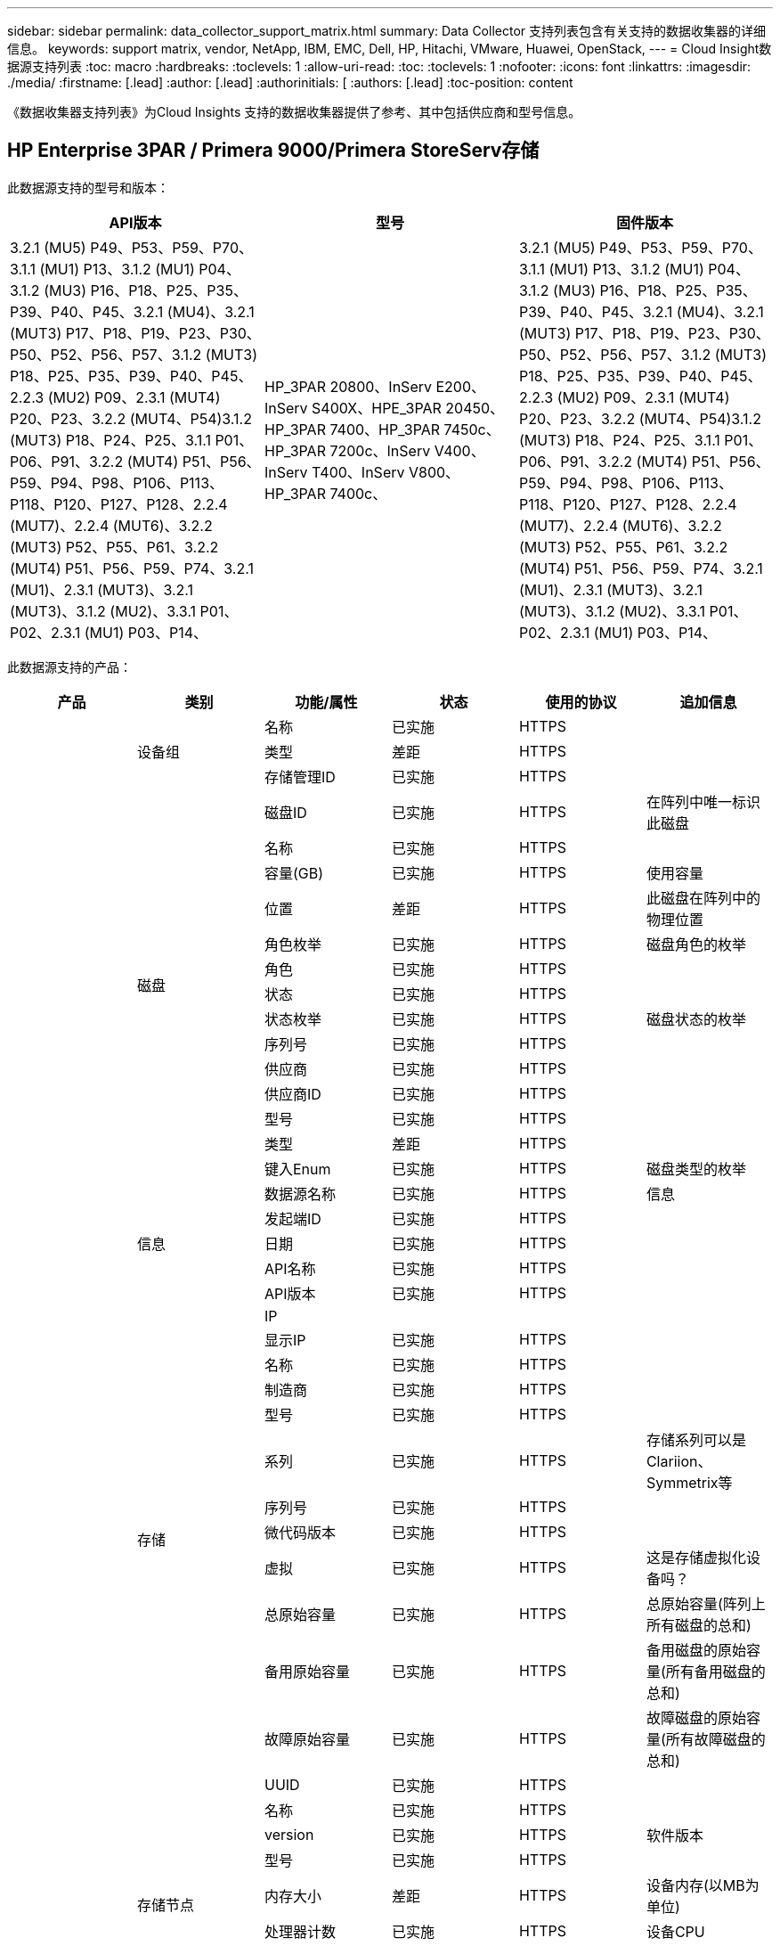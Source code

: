 ---
sidebar: sidebar 
permalink: data_collector_support_matrix.html 
summary: Data Collector 支持列表包含有关支持的数据收集器的详细信息。 
keywords: support matrix, vendor, NetApp, IBM, EMC, Dell, HP, Hitachi, VMware, Huawei, OpenStack, 
---
= Cloud Insight数据源支持列表
:toc: macro
:hardbreaks:
:toclevels: 1
:allow-uri-read: 
:toc: 
:toclevels: 1
:nofooter: 
:icons: font
:linkattrs: 
:imagesdir: ./media/
:firstname: [.lead]
:author: [.lead]
:authorinitials: [
:authors: [.lead]
:toc-position: content


《数据收集器支持列表》为Cloud Insights 支持的数据收集器提供了参考、其中包括供应商和型号信息。


toc::[]


== HP Enterprise 3PAR / Primera 9000/Primera StoreServ存储

此数据源支持的型号和版本：

|===
| API版本 | 型号 | 固件版本 


| 3.2.1 (MU5) P49、P53、P59、P70、3.1.1 (MU1) P13、3.1.2 (MU1) P04、3.1.2 (MU3) P16、P18、P25、P35、P39、P40、P45、3.2.1 (MU4)、3.2.1 (MUT3) P17、P18、P19、P23、P30、P50、P52、P56、P57、3.1.2 (MUT3) P18、P25、P35、P39、P40、P45、2.2.3 (MU2) P09、2.3.1 (MUT4) P20、P23、3.2.2 (MUT4、P54)3.1.2 (MUT3) P18、P24、P25、3.1.1 P01、P06、P91、3.2.2 (MUT4) P51、P56、P59、P94、P98、P106、P113、P118、P120、P127、P128、2.2.4 (MUT7)、2.2.4 (MUT6)、3.2.2 (MUT3) P52、P55、P61、3.2.2 (MUT4) P51、P56、P59、P74、3.2.1 (MU1)、2.3.1 (MUT3)、3.2.1 (MUT3)、3.1.2 (MU2)、3.3.1 P01、P02、2.3.1 (MU1) P03、P14、 | HP_3PAR 20800、InServ E200、InServ S400X、HPE_3PAR 20450、HP_3PAR 7400、HP_3PAR 7450c、HP_3PAR 7200c、InServ V400、InServ T400、InServ V800、HP_3PAR 7400c、 | 3.2.1 (MU5) P49、P53、P59、P70、3.1.1 (MU1) P13、3.1.2 (MU1) P04、3.1.2 (MU3) P16、P18、P25、P35、P39、P40、P45、3.2.1 (MU4)、3.2.1 (MUT3) P17、P18、P19、P23、P30、P50、P52、P56、P57、3.1.2 (MUT3) P18、P25、P35、P39、P40、P45、2.2.3 (MU2) P09、2.3.1 (MUT4) P20、P23、3.2.2 (MUT4、P54)3.1.2 (MUT3) P18、P24、P25、3.1.1 P01、P06、P91、3.2.2 (MUT4) P51、P56、P59、P94、P98、P106、P113、P118、P120、P127、P128、2.2.4 (MUT7)、2.2.4 (MUT6)、3.2.2 (MUT3) P52、P55、P61、3.2.2 (MUT4) P51、P56、P59、P74、3.2.1 (MU1)、2.3.1 (MUT3)、3.2.1 (MUT3)、3.1.2 (MU2)、3.3.1 P01、P02、2.3.1 (MU1) P03、P14、 
|===
此数据源支持的产品：

|===
| 产品 | 类别 | 功能/属性 | 状态 | 使用的协议 | 追加信息 


.99+| 洞察力 .3+| 设备组 | 名称 | 已实施 | HTTPS |  


| 类型 | 差距 | HTTPS |  


| 存储管理ID | 已实施 | HTTPS |  


.14+| 磁盘 | 磁盘ID | 已实施 | HTTPS | 在阵列中唯一标识此磁盘 


| 名称 | 已实施 | HTTPS |  


| 容量(GB) | 已实施 | HTTPS | 使用容量 


| 位置 | 差距 | HTTPS | 此磁盘在阵列中的物理位置 


| 角色枚举 | 已实施 | HTTPS | 磁盘角色的枚举 


| 角色 | 已实施 | HTTPS |  


| 状态 | 已实施 | HTTPS |  


| 状态枚举 | 已实施 | HTTPS | 磁盘状态的枚举 


| 序列号 | 已实施 | HTTPS |  


| 供应商 | 已实施 | HTTPS |  


| 供应商ID | 已实施 | HTTPS |  


| 型号 | 已实施 | HTTPS |  


| 类型 | 差距 | HTTPS |  


| 键入Enum | 已实施 | HTTPS | 磁盘类型的枚举 


.5+| 信息 | 数据源名称 | 已实施 | HTTPS | 信息 


| 发起端ID | 已实施 | HTTPS |  


| 日期 | 已实施 | HTTPS |  


| API名称 | 已实施 | HTTPS |  


| API版本 | 已实施 | HTTPS |  


.12+| 存储 | IP |  |  |  


| 显示IP | 已实施 | HTTPS |  


| 名称 | 已实施 | HTTPS |  


| 制造商 | 已实施 | HTTPS |  


| 型号 | 已实施 | HTTPS |  


| 系列 | 已实施 | HTTPS | 存储系列可以是Clariion、Symmetrix等 


| 序列号 | 已实施 | HTTPS |  


| 微代码版本 | 已实施 | HTTPS |  


| 虚拟 | 已实施 | HTTPS | 这是存储虚拟化设备吗？ 


| 总原始容量 | 已实施 | HTTPS | 总原始容量(阵列上所有磁盘的总和) 


| 备用原始容量 | 已实施 | HTTPS | 备用磁盘的原始容量(所有备用磁盘的总和) 


| 故障原始容量 | 已实施 | HTTPS | 故障磁盘的原始容量(所有故障磁盘的总和) 


.8+| 存储节点 | UUID | 已实施 | HTTPS |  


| 名称 | 已实施 | HTTPS |  


| version | 已实施 | HTTPS | 软件版本 


| 型号 | 已实施 | HTTPS |  


| 内存大小 | 差距 | HTTPS | 设备内存(以MB为单位) 


| 处理器计数 | 已实施 | HTTPS | 设备CPU 


| 状态 | 已实施 | HTTPS | 描述设备状态的自由文本 


| 运行时间 | 已实施 | HTTPS | 时间(以毫秒为单位) 


.24+| 存储池 | 存储池ID | 已实施 | HTTPS |  


| 名称 | 已实施 | HTTPS |  


| 类型 | 差距 | HTTPS |  


| 支持精简配置 | 已实施 | HTTPS | 此内部卷是否支持对其上的卷层进行精简配置 


| 已启用重复数据删除 | 已实施 | HTTPS | 已在存储池上启用重复数据删除 


| 虚拟 | 已实施 | HTTPS | 这是存储虚拟化设备吗？ 


| RAID 组 | 已实施 | HTTPS | 指示此StoragePool是否为RAID组 


| 已用总容量 | 已实施 | HTTPS | 总容量(以MB为单位) 


| 已分配总容量 | 已实施 | HTTPS |  


| 其他已用容量(MB) | 已实施 | HTTPS | 除数据和快照之外的任何容量 


| 其他已分配容量 | 差距 | HTTPS | 为其他(非数据、非快照)分配的容量 


| 物理磁盘容量(MB) | 已实施 | HTTPS | 用作存储池的原始容量 


| 原始可用比率 | 已实施 | HTTPS | 从可用容量转换为原始容量的比率 


| 冗余 | 已实施 | HTTPS | 冗余级别 


| 包括在Dwh容量中 | 已实施 | HTTPS | 从ACQ到cotnroll的一种方式、其中的闪存储池在DWH容量方面非常有趣 


| 重复数据删除节省的空间 | 已实施 | HTTPS | 重复数据删除节省的百分比比率 


| 已启用数据压缩 | 已实施 | HTTPS | 是否在存储池上启用了数据压缩 


| 数据压缩节省量 | 已实施 | HTTPS | 以百分比表示的压缩节省比率 


| Snapshot已用容量 | 已实施 | HTTPS |  


| 已用数据容量 | 已实施 | HTTPS |  


| Snapshot分配的容量 | 差距 | HTTPS | 已分配的快照容量(以MB为单位) 


| 数据已分配容量 | 差距 | HTTPS | 为数据分配的容量 


| 自动分层 | 已实施 | HTTPS | 指示此StoragePool是否正在参与与其他池的自动分层 


| 供应商层 | 已实施 | HTTPS | 供应商专用层名称 


.9+| 存储同步 | 源卷 | 已实施 | HTTPS |  


| 目标卷 | 已实施 | HTTPS |  


| 模式 | 已实施 | HTTPS |  


| 模式枚举 | 已实施 | HTTPS |  


| 状态 | 已实施 | HTTPS | 描述设备状态的自由文本 


| 状态枚举 | 已实施 | HTTPS |  


| 技术 | 已实施 | HTTPS | 导致存储效率发生变化的技术 


| 源存储 | 已实施 | HTTPS |  


| 目标存储 | 已实施 | HTTPS |  


.12+| 卷 | 名称 | 已实施 | HTTPS |  


| 存储池ID | 已实施 | HTTPS |  


| 自动分层 | 已实施 | HTTPS | 指示此StoragePool是否正在参与与其他池的自动分层 


| 类型 | 差距 | HTTPS |  


| 虚拟 | 已实施 | HTTPS | 这是存储虚拟化设备吗？ 


| 精简配置 |  |  |  


| 容量 | 已实施 | HTTPS | Snapshot已用容量(以MB为单位) 


| 总原始容量 | 已实施 | HTTPS | 总原始容量(阵列上所有磁盘的总和) 


| Used capacity | 已实施 | HTTPS |  


| 冗余 | 已实施 | HTTPS | 冗余级别 


| UUID | 已实施 | HTTPS |  


| 自动分层策略标识符 | 已实施 | HTTPS | 动态层策略标识符 


.3+| 卷映射 | LUN | 已实施 | HTTPS | 后端LUN的名称 


| 存储端口 | 已实施 | HTTPS |  


| 协议控制器 | 已实施 | HTTPS |  


.3+| 卷掩码 | 存储端口 | 已实施 | HTTPS |  


| 启动程序 | 已实施 | HTTPS |  


| 协议控制器 | 已实施 | HTTPS |  


.2+| 卷参考 | 名称 | 已实施 | HTTPS |  


| 存储IP | 已实施 | HTTPS |  


.4+| WWN别名 | 源 | 已实施 | HTTPS |  


| 主机别名 | 已实施 | HTTPS |  


| WWN | 已实施 | HTTPS |  


| 对象类型 | 已实施 | HTTPS |  


.76+| 执行 .8+| 磁盘 | key | 已实施 | HTTPS |  


| 服务器ID | 已实施 | HTTPS |  


| 吞吐量读取 | 已实施 | HTTPS |  


| 写入吞吐量 | 已实施 | HTTPS |  


| 总吞吐量 | 已实施 | HTTPS | 平均磁盘总速率(在所有磁盘中读取和写入)、以MB/秒为单位 


| IOPS读取 | 已实施 | HTTPS | 磁盘上的读取IOPS数 


| IOPS写入 | 已实施 | HTTPS |  


| IOPS总数 | 已实施 | HTTPS |  


.19+| 存储 | key | 已实施 | HTTPS |  


| 服务器ID | 已实施 | HTTPS |  


| 延迟读取 | 已实施 | HTTPS |  


| 写入延迟 | 已实施 | HTTPS |  


| 总延迟 | 已实施 | HTTPS |  


| 吞吐量读取 | 已实施 | HTTPS |  


| 写入吞吐量 | 已实施 | HTTPS |  


| 总吞吐量 | 已实施 | HTTPS | 平均磁盘总速率(在所有磁盘中读取和写入)、以MB/秒为单位 


| IOPS读取 | 已实施 | HTTPS | 磁盘上的读取IOPS数 


| IOPS写入 | 已实施 | HTTPS |  


| IOPS总数 | 已实施 | HTTPS |  


| 读取缓存命中率 | 已实施 | HTTPS |  


| 写入缓存命中率 | 已实施 | HTTPS |  


| 缓存命中率总计 | 已实施 | HTTPS |  


| 部分冻结比率 | 已实施 | HTTPS |  


| 写入待定 | 已实施 | HTTPS | 待定总写入量 


| IOPS其他 | 已实施 | HTTPS |  


| 原始容量 | 已实施 | HTTPS |  


| StoragePools容量 | 已实施 | HTTPS |  


.12+| 存储节点数据 | key | 已实施 | HTTPS |  


| 服务器ID | 已实施 | HTTPS |  


| 延迟读取 | 已实施 | HTTPS |  


| 写入延迟 | 已实施 | HTTPS |  


| 总延迟 | 已实施 | HTTPS |  


| 吞吐量读取 | 已实施 | HTTPS |  


| 写入吞吐量 | 已实施 | HTTPS |  


| 总吞吐量 | 已实施 | HTTPS | 平均磁盘总速率(在所有磁盘中读取和写入)、以MB/秒为单位 


| IOPS读取 | 已实施 | HTTPS | 磁盘上的读取IOPS数 


| IOPS写入 | 已实施 | HTTPS |  


| IOPS总数 | 已实施 | HTTPS |  


| 缓存命中率总计 | 已实施 | HTTPS |  


.16+| 存储池 | key | 已实施 | HTTPS |  


| 服务器ID | 已实施 | HTTPS |  


| 吞吐量读取 | 已实施 | HTTPS |  


| 写入吞吐量 | 已实施 | HTTPS |  


| 总吞吐量 | 已实施 | HTTPS | 平均磁盘总速率(在所有磁盘中读取和写入)、以MB/秒为单位 


| IOPS读取 | 已实施 | HTTPS | 磁盘上的读取IOPS数 


| IOPS写入 | 已实施 | HTTPS |  


| IOPS总数 | 已实施 | HTTPS |  


| Total capacity | 已实施 | HTTPS |  


| Used capacity | 已实施 | HTTPS |  


| 已用容量比率 | 已实施 | HTTPS |  


| Snapshot已用容量 | 已实施 | HTTPS |  


| Snapshot预留容量 | 已实施 | HTTPS |  


| Snapshot已用容量比率 | 已实施 | HTTPS | 报告为时间序列 


| 已配置容量 | 已实施 | HTTPS |  


| 过量使用容量比率 | 已实施 | HTTPS | 报告为时间序列 


.21+| 卷 | key | 已实施 | HTTPS |  


| 服务器ID | 已实施 | HTTPS |  


| 吞吐量读取 | 已实施 | HTTPS |  


| 写入吞吐量 | 已实施 | HTTPS |  


| 总吞吐量 | 已实施 | HTTPS | 平均磁盘总速率(在所有磁盘中读取和写入)、以MB/秒为单位 


| 延迟读取 | 已实施 | HTTPS |  


| 写入延迟 | 已实施 | HTTPS |  


| 总延迟 | 已实施 | HTTPS |  


| IOPS读取 | 已实施 | HTTPS | 磁盘上的读取IOPS数 


| IOPS写入 | 已实施 | HTTPS |  


| IOPS总数 | 已实施 | HTTPS |  


| 读取缓存命中率 | 已实施 | HTTPS |  


| 写入缓存命中率 | 已实施 | HTTPS |  


| 缓存命中率总计 | 已实施 | HTTPS |  


| 部分冻结比率 | 已实施 | HTTPS |  


| 写入待定 | 已实施 | HTTPS | 待定总写入量 


| Total capacity | 已实施 | HTTPS |  


| 原始容量 | 已实施 | HTTPS |  


| Used capacity | 已实施 | HTTPS |  


| 已用容量比率 | 已实施 | HTTPS |  


| 已写入CapacityRatio | 已实施 | HTTPS |  
|===
此数据源使用的管理API：

|===
| API | 使用的协议 | 使用的传输层协议 | 已使用传入端口 | 已使用传出端口 | 支持身份验证 | 仅需要"只读"凭据 | 支持加密 | 防火墙友好型(静态端口) 


| 3PAR命令行界面 | SSH | SSH | 22. |  | true | false | true | true 


| 3PAR SMI-S | SMI-S | HTTP/HTTPS | 598/5989 |  | true | true | true | true 
|===
<<top,返回顶部>>



== Amazon AWS EC2 (HTTPS)

此数据源支持的型号和版本：

|===
| API版本 | 型号 | 固件版本 


| 3.2.1 (MU5) P49、P53、P59、P70、3.1.1 (MU1) P13、3.1.2 (MU1) P04、3.1.2 (MU3) P16、P18、P25、P35、P39、P40、P45、3.2.1 (MU4)、3.2.1 (MUT3) P17、P18、P19、P23、P30、P50、P52、P56、P57、3.1.2 (MUT3) P18、P25、P35、P39、P40、P45、2.2.3 (MU2) P09、2.3.1 (MUT4) P20、P23、3.2.2 (MUT4、P54)3.1.2 (MUT3) P18、P24、P25、3.1.1 P01、P06、P91、3.2.2 (MUT4) P51、P56、P59、P94、P98、P106、P113、P118、P120、P127、P128、2.2.4 (MUT7)、2.2.4 (MUT6)、3.2.2 (MUT3) P52、P55、P61、3.2.2 (MUT4) P51、P56、P59、P74、3.2.1 (MU1)、2.3.1 (MUT3)、3.2.1 (MUT3)、3.1.2 (MU2)、3.3.1 P01、P02、2014-10-01、2.3.1 (MU1) P03、P14、 | HP_3PAR 20800、InServ E200、InServ S400X、HPE_3PAR 20450、HP_3PAR 7400、HP_3PAR 7450c、HP_3PAR 7200c、InServ V400、InServ T400、InServ V800、HP_3PAR 7400c、 | 3.2.1 (MU5) P49、P53、P59、P70、3.1.1 (MU1) P13、3.1.2 (MU1) P04、3.1.2 (MU3) P16、P18、P25、P35、P39、P40、P45、3.2.1 (MU4)、3.2.1 (MUT3) P17、P18、P19、P23、P30、P50、P52、P56、P57、3.1.2 (MUT3) P18、P25、P35、P39、P40、P45、2.2.3 (MU2) P09、2.3.1 (MUT4) P20、P23、3.2.2 (MUT4、P54)3.1.2 (MUT3) P18、P24、P25、3.1.1 P01、P06、P91、3.2.2 (MUT4) P51、P56、P59、P94、P98、P106、P113、P118、P120、P127、P128、2.2.4 (MUT7)、2.2.4 (MUT6)、3.2.2 (MUT3) P52、P55、P61、3.2.2 (MUT4) P51、P56、P59、P74、3.2.1 (MU1)、2.3.1 (MUT3)、3.2.1 (MUT3)、3.1.2 (MU2)、3.3.1 P01、P02、2.3.1 (MU1) P03、P14、 
|===
此数据源支持的产品：

|===
| 产品 | 类别 | 功能/属性 | 状态 | 使用的协议 | 追加信息 


.56+| 洞察力 .7+| 数据存储 | OID | 已实施 | HTTPS |  


| 名称 | 已实施 | HTTPS |  


| 容量 | 已实施 | HTTPS | Snapshot已用容量(以MB为单位) 


| 已配置容量 | 已实施 | HTTPS |  


| 虚拟中心IP | 已实施 | HTTPS |  


| MOID | 已实施 | HTTPS |  


| 订阅ID | 已实施 | HTTPS |  


.6+| 服务器 | OID | 已实施 | HTTPS |  


| 虚拟中心IP | 已实施 | HTTPS |  


| 集群 | 已实施 | HTTPS | Cluster name 


| 数据中心名称 | 已实施 | HTTPS |  


| 主机OID | 已实施 | HTTPS |  


| MOID | 已实施 | HTTPS |  


.8+| 虚拟磁盘 | OID | 已实施 | HTTPS |  


| 数据存储库OID | 已实施 | HTTPS |  


| 名称 | 已实施 | HTTPS |  


| 容量 | 已实施 | HTTPS | Snapshot已用容量(以MB为单位) 


| 可充电 |  |  |  


| 类型 | 差距 | HTTPS |  


| 为Snapshot | 已实施 | HTTPS |  


| 订阅ID | 已实施 | HTTPS |  


.20+| 虚拟机 | OID | 已实施 | HTTPS |  


| 名称 | 已实施 | HTTPS |  


| DNS名称 | 已实施 | HTTPS |  


| os | 已实施 | HTTPS |  


| 处理器 | 已实施 | HTTPS |  


| 内存 | 已实施 | HTTPS |  


| 数据存储库OID | 已实施 | HTTPS |  


| 电源状态 | 已实施 | HTTPS |  


| 状态更改时间 | 已实施 | HTTPS |  


| 主机OID | 已实施 | HTTPS |  


| IP | 已实施 | HTTPS |  


| 来宾状态 | 已实施 | HTTPS |  


| 已配置容量 | 已实施 | HTTPS |  


| MOID | 已实施 | HTTPS |  


| 实例类型 | 已实施 | HTTPS |  


| 启动时间 | 已实施 | HTTPS |  


| 生命周期 | 已实施 | HTTPS |  


| 公共IP | 已实施 | HTTPS |  


| 安全组 | 已实施 | HTTPS |  


| 订阅ID | 已实施 | HTTPS |  


.3+| 虚拟机磁盘 | OID | 已实施 | HTTPS |  


| 虚拟机OID | 已实施 | HTTPS |  


| virtualDisk OID | 已实施 | HTTPS |  


.5+| 主机 | OID | 已实施 | HTTPS |  


| 名称 | 已实施 | HTTPS |  


| IP | 已实施 | HTTPS |  


| 制造商 | 已实施 | HTTPS |  


| 主机系统 |  |  |  


.7+| 信息 | 数据源名称 | 已实施 | HTTPS | 信息 


| 发起端ID | 已实施 | HTTPS |  


| 日期 | 已实施 | HTTPS |  


| 发起端密钥 | 已实施 | HTTPS |  


| API名称 | 已实施 | HTTPS |  


| API版本 | 已实施 | HTTPS |  


| API问题描述 | 已实施 | HTTPS |  


.10+| 执行 .5+| 数据存储库 | key | 已实施 | HTTPS |  


| 服务器ID | 已实施 | HTTPS |  


| Total capacity | 已实施 | HTTPS |  


| 已配置容量 | 已实施 | HTTPS |  


| 过量使用容量比率 | 已实施 | HTTPS | 报告为时间序列 


.3+| 数据存储 | Total capacity | 已实施 | HTTPS |  


| 已配置容量 | 已实施 | HTTPS |  


| 过量使用容量比率 | 已实施 | HTTPS | 报告为时间序列 


| 虚拟磁盘 | Total capacity | 已实施 | HTTPS |  


| 虚拟机 | Total capacity | 已实施 | HTTPS |  
|===
此数据源使用的管理API：

|===
| API | 使用的协议 | 使用的传输层协议 | 已使用传入端口 | 已使用传出端口 | 支持身份验证 | 仅需要"只读"凭据 | 支持加密 | 防火墙友好型(静态端口) 


| EC2 API | HTTPS | HTTPS | 443. |  | true | true | true | true 
|===
<<top,返回顶部>>



== Amazon AWS S3作为存储

此数据源支持的型号和版本：

|===
| API版本 | 型号 | 固件版本 


| 3.1.1 (MU1) P13、3.1.2 (MU1) P04、3.2.1 (MUT4)、3.1.2 (MUT3) P18、P25、P35、P39、P40、P45、2010-08-01、2.2.4 (MUT7)、3.2.2 (MUT3) P52、P55、P61、3.2.1 (MU1)、3.2.1 (MUT3)、3.1.2 (MU2)、2014-10-01、3.2.1 (MU5) P49、P53、P59、P70、3.1.2 (MU3) P16、P18、P25、P35、P39、P40、P45、3.2.1 (MU3) P17、P18、P19、P23、P30、P50、P52、P56、P23、P23、P23、P20、P20、P23、P20、P20、P23、P20、P20、P20、P20、P20、P202.3.1 (MUT4) P20、P23、3.2.2 (MUT4) P50、P51、P54、3.1.2 (MUT3) P18、P24、P25、3.1.1 P01、P06、P91、3.2.2 (MUT4) P51、P56、P59、P94、P98、P106、P113、P118、P120、P1202.2.4 (MUT6)、3.2.2 (MUT4) P51、P56、P59、P74、2.3.1 (MUT3)、3.3.1 P01、P02、2.3.1 (MU1) P03、P14、 | S3、HP_3PAR 20800、InServ E200、InServ S400X、HP_3PAR 20450、HP_3PAR 7400、HP_3PAR 7450c、HP_3PAR 7200c、InServ V400、InServ T400、InServ V800、HP_3PAR 7400c、 | 3.2.1 (MU5) P49、P53、P59、P70、3.1.1 (MU1) P13、3.1.2 (MU1) P04、3.1.2 (MU3) P16、P18、P25、P35、P39、P40、P45、3.2.1 (MU4)、3.2.1 (MUT3) P17、P18、P19、P23、P30、P50、P52、P56、P57、3.1.2 (MUT3) P18、P25、P35、P39、P40、P45、2.2.3 (MU2) P09、2010-08-01、2.3.1 (MUT4) P20、P233.2.2 (MUT4) P50、P51、P54、3.1.2 (MUT3) P18、P24、P25、3.1.1 P01、P06、P91、3.2.2 (MUT4) P51、P56、P59、P94、P98、P106、P113、P118、P120、P127、P128、2.2.4 (MUT7)2.2.4 (MUT6)、3.2.2 (MUT3) P52、P55、P61、3.2.2 (MUT4) P51、P56、P59、P74、3.2.1 (MU1)、2.3.1 (MUT3)、3.2.1 (MU3)、3.1.2 (MU2)、3.3.1 P01、P02、2.3.1 (MU1) P03、P14、 
|===
此数据源支持的产品：

|===
| 产品 | 类别 | 功能/属性 | 状态 | 使用的协议 | 追加信息 


.40+| 洞察力 .7+| 信息 | 数据源名称 | 已实施 | HTTPS | 信息 


| 发起端ID | 已实施 | HTTPS |  


| 日期 | 已实施 | HTTPS |  


| 发起端密钥 | 已实施 | HTTPS |  


| API名称 | 已实施 | HTTPS |  


| API版本 | 已实施 | HTTPS |  


| API问题描述 | 已实施 | HTTPS |  


.10+| 内部卷 | 内部卷ID | 已实施 | HTTPS |  


| 名称 | 已实施 | HTTPS |  


| 存储池ID | 已实施 | HTTPS |  


| 类型 | 差距 | HTTPS |  


| 精简配置 |  |  |  


| 支持精简配置 | 已实施 | HTTPS | 此内部卷是否支持对其上的卷层进行精简配置 


| 已启用重复数据删除 | 已实施 | HTTPS | 已在存储池上启用重复数据删除 


| 已用总容量 | 已实施 | HTTPS | 总容量(以MB为单位) 


| 已分配总容量 | 已实施 | HTTPS |  


| 原始可用比率 | 已实施 | HTTPS | 从可用容量转换为原始容量的比率 


.3+| qtree | qtree ID | 已实施 | HTTPS | qtree的唯一ID 


| 名称 | 已实施 | HTTPS |  


| 类型 | 差距 | HTTPS |  


.10+| 存储 | IP |  |  |  


| 显示IP | 已实施 | HTTPS |  


| 制造商 | 已实施 | HTTPS |  


| 型号 | 已实施 | HTTPS |  


| 系列 | 已实施 | HTTPS | 存储系列可以是Clariion、Symmetrix等 


| 微代码版本 | 已实施 | HTTPS |  


| 虚拟 | 已实施 | HTTPS | 这是存储虚拟化设备吗？ 


| 总原始容量 | 已实施 | HTTPS | 总原始容量(阵列上所有磁盘的总和) 


| 备用原始容量 | 已实施 | HTTPS | 备用磁盘的原始容量(所有备用磁盘的总和) 


| 故障原始容量 | 已实施 | HTTPS | 故障磁盘的原始容量(所有故障磁盘的总和) 


.10+| 存储池 | 存储池ID | 已实施 | HTTPS |  


| 名称 | 已实施 | HTTPS |  


| 类型 | 差距 | HTTPS |  


| 支持精简配置 | 已实施 | HTTPS | 此内部卷是否支持对其上的卷层进行精简配置 


| 包括在Dwh容量中 | 已实施 | HTTPS | 从ACQ到cotnroll的一种方式、其中的闪存储池在DWH容量方面非常有趣 


| 虚拟 | 已实施 | HTTPS | 这是存储虚拟化设备吗？ 


| RAID 组 | 已实施 | HTTPS | 指示此StoragePool是否为RAID组 


| 已分配总容量 | 已实施 | HTTPS |  


| 物理磁盘容量(MB) | 已实施 | HTTPS | 用作存储池的原始容量 


| 原始可用比率 | 已实施 | HTTPS | 从可用容量转换为原始容量的比率 


.6+| 执行 .2+| 内部卷 | Total capacity | 已实施 | HTTPS |  


| 对象总数 | 已实施 | HTTPS |  


.4+| 内部卷 | key | 已实施 | HTTPS |  


| 服务器ID | 已实施 | HTTPS |  


| Total capacity | 已实施 | HTTPS |  


| 对象总数 | 已实施 | HTTPS |  
|===
此数据源使用的管理API：

|===
| API | 使用的协议 | 使用的传输层协议 | 已使用传入端口 | 已使用传出端口 | 支持身份验证 | 仅需要"只读"凭据 | 支持加密 | 防火墙友好型(静态端口) 


| S3 API | HTTPS | HTTPS | 443. |  | true | true | true | true 
|===
<<top,返回顶部>>



== Microsoft Azure NetApp Files

此数据源支持的型号和版本：

|===
| API版本 | 型号 | 固件版本 


| 3.1.1 (MU1) P13、3.1.2 (MU1) P04、3.2.1 (MUT4)、3.1.2 (MUT3) P18、P25、P35、P39、P40、P45、2010-08-01、2019-06-01、2.2.4 (MUT7)、3.2.2 (MUT3) P52、P55、P61、3.2.1 (MU1)、3.2.1 (MUT3)、3.1.2 (MU2)、2014-10-01、3.2.1 (MU5) P49、P53、P59、P70、3.1.2 (MUT3) P16、P18、P25、P35、P39、P40、P45、3.2.1 (MUT3) P17、P18、P19、P23、P30、P50、P52、P522.2.3 (MU2) P09、2.3.1 (MUT4) P20、P23、3.2.2 (MUT4) P50、P51、P54、3.1.2 (MUT3) P18、P24、P25、3.1.1 P01、P06、P91、3.2.2 (MUT4) P51、P56、P59、P94、P98、P106、P113、P118、P120、P127、P128、2.2.4 (MUT6)、3.2.2 (MUT4) P51、P56、P59、P74、2.3.1 (MUT3)、3.3.1 P01、P022.3.1 (MU1) P03、P14、 | S3、HP_3PAR 20800、InServ E200、HP_3PAR 7200c、Azure NetApp Files 、HP_3PAR 7400c、InServ S400X、HPE_3PAR 20450、HP_3PAR 7400、HP_3PAR 7450c、InServ V400、InServ T400、InServ V800、 | 3.2.1 (MU5) P49、P53、P59、P70、3.1.1 (MU1) P13、3.1.2 (MU1) P04、3.1.2 (MU3) P16、P18、P25、P35、P39、P40、P45、3.2.1 (MU4)、3.2.1 (MUT3) P17、P18、P19、P23、P30、P50、P52、P56、P57、3.1.2 (MUT3) P18、P25、P35、P39、P40、P45、2.2.3 (MU2) P09、2010-08-01、2.3.1 (MUT4) P20、P233.2.2 (MUT4) P50、P51、P54、3.1.2 (MUT3) P18、P24、P25、3.1.1 P01、P06、P91、3.2.2 (MUT4) P51、P56、P59、P94、P98、P106、P113、P118、P120、P127、P128、2.2.4 (MUT7)2.2.4 (MUT6)、3.2.2 (MUT3) P52、P55、P61、3.2.2 (MUT4) P51、P56、P59、P74、3.2.1 (MU1)、2.3.1 (MUT3)、3.2.1 (MU3)、3.1.2 (MU2)、3.3.1 P01、P02、2.3.1 (MU1) P03、P14、 
|===
此数据源支持的产品：

|===
| 产品 | 类别 | 功能/属性 | 状态 | 使用的协议 | 追加信息 


.68+| 洞察力 .5+| 文件共享 | 名称 | 已实施 | HTTPS |  


| 路径 | 已实施 | HTTPS | 文件共享的路径 


| qtree ID | 已实施 | HTTPS | qtree的唯一ID 


| 是内部卷 | 已实施 | HTTPS | 文件共享是表示内部卷(NetApp卷)还是内部卷中的qtree/文件夹 


| 已共享 | 已实施 | HTTPS | 此文件共享是否具有任何关联的共享 


.4+| 信息 | 数据源名称 | 已实施 | HTTPS | 信息 


| 发起端ID | 已实施 | HTTPS |  


| 日期 | 已实施 | HTTPS |  


| API版本 | 已实施 | HTTPS |  


.17+| 内部卷 | 内部卷ID | 已实施 | HTTPS |  


| 名称 | 已实施 | HTTPS |  


| 存储池ID | 已实施 | HTTPS |  


| 类型 | 差距 | HTTPS |  


| 精简配置 |  |  |  


| 支持精简配置 | 已实施 | HTTPS | 此内部卷是否支持对其上的卷层进行精简配置 


| 已启用重复数据删除 | 已实施 | HTTPS | 已在存储池上启用重复数据删除 


| Snapshot计数 | 已实施 | HTTPS | 内部卷上的快照数量 


| 状态 | 已实施 | HTTPS |  


| UUID | 已实施 | HTTPS |  


| 已用数据容量 | 已实施 | HTTPS |  


| 数据已分配容量 | 差距 | HTTPS | 为数据分配的容量 


| 已用总容量 | 已实施 | HTTPS | 总容量(以MB为单位) 


| 已用总容量(MB) | 已实施 | HTTPS | 将已用容量的支架放在设备中读取时的位置 


| 已分配总容量 | 已实施 | HTTPS |  


| 原始可用比率 | 已实施 | HTTPS | 从可用容量转换为原始容量的比率 


| Snapshot已用容量 | 已实施 | HTTPS |  


.6+| qtree | qtree ID | 已实施 | HTTPS | qtree的唯一ID 


| 名称 | 已实施 | HTTPS |  


| 安全风格 | 已实施 | HTTPS | 目录的安全模式：UNIX、NTFS或混合 


| 状态 | 已实施 | HTTPS |  


| 类型 | 差距 | HTTPS |  


| 配额硬容量限制(MB) | 已实施 | HTTPS | 配额目标允许的最大磁盘空间量 


.6+| 配额 | 配额ID | 已实施 | HTTPS | 配额的唯一ID 


| 类型 | 差距 | HTTPS |  


| 内部卷ID | 已实施 | HTTPS |  


| qtree ID | 已实施 | HTTPS | qtree的唯一ID 


| 硬容量限制(MB) | 已实施 | HTTPS | 配额目标允许的最大磁盘空间量(硬限制) 


| Used capacity | 已实施 | HTTPS |  


.3+| 共享 | 名称 | 已实施 | HTTPS |  


| 协议 | 已实施 | HTTPS | 共享协议的枚举 


| IP接口 | 已实施 | HTTPS | 公开此共享的IP地址的逗号分隔列表 


.2+| 共享启动程序 | 启动程序 | 已实施 | HTTPS |  


| 权限 | 已实施 | HTTPS | 此特定共享的权限 


.11+| 存储 | IP |  |  |  


| 显示IP | 已实施 | HTTPS |  


| 名称 | 已实施 | HTTPS |  


| 制造商 | 已实施 | HTTPS |  


| 型号 | 已实施 | HTTPS |  


| 系列 | 已实施 | HTTPS | 存储系列可以是Clariion、Symmetrix等 


| 序列号 | 已实施 | HTTPS |  


| 虚拟 | 已实施 | HTTPS | 这是存储虚拟化设备吗？ 


| 总原始容量 | 已实施 | HTTPS | 总原始容量(阵列上所有磁盘的总和) 


| 备用原始容量 | 已实施 | HTTPS | 备用磁盘的原始容量(所有备用磁盘的总和) 


| 故障原始容量 | 已实施 | HTTPS | 故障磁盘的原始容量(所有故障磁盘的总和) 


.14+| 存储池 | 存储池ID | 已实施 | HTTPS |  


| 名称 | 已实施 | HTTPS |  


| 类型 | 差距 | HTTPS |  


| 状态 | 已实施 | HTTPS |  


| 支持精简配置 | 已实施 | HTTPS | 此内部卷是否支持对其上的卷层进行精简配置 


| 包括在Dwh容量中 | 已实施 | HTTPS | 从ACQ到cotnroll的一种方式、其中的闪存储池在DWH容量方面非常有趣 


| 虚拟 | 已实施 | HTTPS | 这是存储虚拟化设备吗？ 


| RAID 组 | 已实施 | HTTPS | 指示此StoragePool是否为RAID组 


| 数据已分配容量 | 差距 | HTTPS | 为数据分配的容量 


| 已分配总容量 | 已实施 | HTTPS |  


| 物理磁盘容量(MB) | 已实施 | HTTPS | 用作存储池的原始容量 


| 原始可用比率 | 已实施 | HTTPS | 从可用容量转换为原始容量的比率 


| 已用数据容量 | 已实施 | HTTPS |  


| 已用总容量 | 已实施 | HTTPS | 总容量(以MB为单位) 


.26+| 执行 .15+| 内部卷 | 总延迟 | 已实施 | HTTPS |  


| Total capacity | 已实施 | HTTPS |  


| 延迟读取 | 已实施 | HTTPS |  


| IOPS其他 | 已实施 | HTTPS |  


| IOPS写入 | 已实施 | HTTPS |  


| Used capacity | 已实施 | HTTPS |  


| 其他已用容量 | 已实施 | HTTPS |  


| IOPS总数 | 已实施 | HTTPS |  


| Snapshot已用容量比率 | 已实施 | HTTPS | 报告为时间序列 


| 写入延迟 | 已实施 | HTTPS |  


| IOPS读取 | 已实施 | HTTPS | 磁盘上的读取IOPS数 


| 已用容量比率 | 已实施 | HTTPS |  


| 总数据容量 | 已实施 | HTTPS |  


| 已用数据容量 | 已实施 | HTTPS |  


| Snapshot已用容量 | 已实施 | HTTPS |  


.11+| StoragePool磁盘 | Total capacity | 已实施 | HTTPS |  


| IOPS读取 | 已实施 | HTTPS | 磁盘上的读取IOPS数 


| 已用容量比率 | 已实施 | HTTPS |  


| 总数据容量 | 已实施 | HTTPS |  


| 已配置容量 | 已实施 | HTTPS |  


| IOPS写入 | 已实施 | HTTPS |  


| 已用数据容量 | 已实施 | HTTPS |  


| Used capacity | 已实施 | HTTPS |  


| 原始容量 | 已实施 | HTTPS |  


| 过量使用容量比率 | 已实施 | HTTPS | 报告为时间序列 


| IOPS总数 | 已实施 | HTTPS |  
|===
此数据源使用的管理API：

|===
| API | 使用的协议 | 使用的传输层协议 | 已使用传入端口 | 已使用传出端口 | 支持身份验证 | 仅需要"只读"凭据 | 支持加密 | 防火墙友好型(静态端口) 


| Azure NetApp Files | HTTPS | HTTPS | 443. |  | true | true | true | true 
|===
<<top,返回顶部>>



== Brocade 光纤通道交换机

此数据源支持的型号和版本：

|===
| API版本 | 型号 | 固件版本 


| 3.1.1 (MU1) P13、3.1.2 (MU1) P04、3.2.1 (MUT4)、3.1.2 (MUT3) P18、P25、P35、P39、P40、P45、2010-08-01、2019-06-01、2.2.4 (MUT7)、3.2.2 (MUT3) P52、P55、P61、3.2.1 (MU1)、3.2.1 (MUT3)、3.1.2 (MU2)、2014-10-01、3.2.1 (MU5) P49、P53、P59、P70、3.1.2 (MUT3) P16、P18、P25、P35、P39、P40、P45、3.2.1 (MUT3) P17、P18、P19、P23、P30、P50、P52、P522.2.3 (MU2) P09、2.3.1 (MUT4) P20、P23、3.2.2 (MUT4) P50、P51、P54、3.1.2 (MUT3) P18、P24、P25、3.1.1 P01、P06、P91、3.2.2 (MUT4) P51、P56、P59、P94、P98、P106、P113、P118、P120、P127、P128、2.2.4 (MUT6)、3.2.2 (MUT4) P51、P56、P59、P74、2.3.1 (MUT3)、3.3.1 P01、P022.3.1 (MU1) P03、P14、 | S3、Brocade 3900、Brocade SSM、HP_3PAR 20800、Brocade加密、InServ E200、Brocade 5300、Azure NetApp Files 、Brocade 6510、Brocade 7500、Brocade 24000、Brocade 8000、Brocade DCX8510-8、Brocade 48000、HPE_3PAR 20450、Brocade DCX8510-4、Brocade 4100、Brocade DCX-4S Backbone、Brocade 300E、Brocade DCX、Brocade G630、Brocade 4024 Embedded、HP_3PAR 7200c、Brocade 3850、Brocade 6505、HP_3PAR 7400c、Brocade 4900、Brocade 6548、Brocade X6-8、Brocade VA-40FC、InServ S400X、Brocade 5000、HP_3PAR 7400、HP_3PAR 7450c、Brocade 5100、InServ V400、Brocade 4012 Embedded、Brocade 12000、InServ T400、Brocade 200E、InServ V800、Brocade 5480 Embedded、Brocade X6-4、 | v7.4.1D、3.1.1 (MU1) P13、2010-08-01、v5.1.0d、v5.0.4a、3.2.1 (MU1)、v6.1.1_RC2_bld02、v5.3.0、v6.4.1b、v6.1.2a、v7.2.0a、v5.3.2a、v5.3.2c、v6.1.1、3.2.2 (MUT4) P50、P51、P54、v5.1.0b、v5.1.0a、3.2.2 (MUT4) P51、P56、P59、P94、P98、P106、P113、P118、P120、P127、P128、v8.2.1c、v8.2.1b、v8.0.1b_CVR_brcd_638991_01、v6.1.1_enc_bld33、v6.4.0c、2.3.1 (MU1) P03、P14、v7.2.1a、v7.2.1c、v7.2.1b、3.2.1 (mU4)、v7.2.1d、v5.2.0a、v5.05、2.2.4 (mU7)、3.2.1 (mU3)、v6.1.0c、v6.3.2b、v7.0.0b、3.2.1 (mU3) P17、P18、P19、P23、P30、P50、P52、P56、P57、v7.0.0c、v4.2.2b、v6.2.0、2.3.1 (MU4) P20、P23、v6.2.1、v5.0.5F、2.2.4 (MUT6)、v5.0.5a、v7.0.1、v7.0.2、v7.3.0b、v7.0.1a、v7.0.1b、3.1.2 (MU3) P18、P25、P35、P39、P40、P45、v8.0.2c、v5.1.0、v6.3.0b、v6.3.0a、v6.0.1a、v7.3.1d、v7.0.2a、v7.3.1c、v4.2.0b、v7.0.2c、v6.3.0、3.1.1 P01、P06、P91、v5.2.1b、v5.2.1a、v6.2.2f、v6.0.0c、v7.1.1、3.1.2 (MU1) P04、v6.2.0f、v7.1.0b、v6.2.0g、v5.3.1a、v5.3.1b、v6.4.3b、v8.2.2d、3.2.2 (mU3) P52、P55、P61、v5.2.0、3.1.2 (mU2)、v5.2.1、v6.2.1b、3.2.1 (MU5) P49、P53、P59、P70、v6.4.3、v7.4.0a、v6.4.1、3.1.2 (MU3) P16、P18、P25、P35、P39、P40、P45、v4.4.4.0 e、v4.4.0 b、2.2.3 (MU2) P09、v6.0.1、3.1.2 (MUT3) P18、P24、P25、v6.4.2a、3.2.2 (MUT4) P51、P56、P59、P74、2.3.1 (MUT3)、v6.2.0c、3.3.1 P01、P02、v6.4.2b、 
|===
此数据源支持的产品：

|===
| 产品 | 类别 | 功能/属性 | 状态 | 使用的协议 | 追加信息 


.59+| 洞察力 .4+| FC名称服务器条目 | NX端口WWN | 已实施 | HTTPS |  


| 交换机端口WWN | 已实施 | HTTPS |  


| FC ID | 已实施 | HTTPS |  


| Physica LPort WWN | 已实施 | HTTPS |  


.4+| 网络结构 | WWN | 已实施 | HTTPS |  


| 已启用vSAN | 已实施 | HTTPS |  


| VSANId | 已实施 | HTTPS |  


| 名称 | 已实施 | HTTPS |  


.2+| IVR物理网络结构 | 最低IVRChassis WWN | 已实施 | HTTPS | IVR网络结构的标识符 


| IVR机箱WWN | 已实施 | HTTPS | 启用了IVR的机箱WWN的逗号分隔列表 


.4+| 信息 | 数据源名称 | 已实施 | HTTPS | 信息 


| 发起端ID | 已实施 | HTTPS |  


| 日期 | 已实施 | HTTPS |  


| 发起端密钥 | 已实施 | HTTPS |  


.13+| 逻辑交换机 | WWN | 已实施 | HTTPS |  


| IP |  |  |  


| 固件版本 | 已实施 | HTTPS |  


| 制造商 | 已实施 | HTTPS |  


| 型号 | 已实施 | HTTPS |  


| 名称 | 已实施 | HTTPS |  


| 交换机角色 | 已实施 | HTTPS |  


| 类型 | 差距 | HTTPS |  


| 序列号 | 已实施 | HTTPS |  


| 交换机状态 | 已实施 | HTTPS |  


| 域ID | 已实施 | HTTPS |  


| 机箱WWN | 已实施 | HTTPS |  


| 交换机状态 | 已实施 | HTTPS |  


| 端口 | WWN | 已实施 | HTTPS |  


.13+| 交换机 | WWN | 已实施 | HTTPS |  


| IP |  |  |  


| 固件版本 | 已实施 | HTTPS |  


| 制造商 | 已实施 | HTTPS |  


| 型号 | 已实施 | HTTPS |  


| 名称 | 已实施 | HTTPS |  


| 交换机角色 | 已实施 | HTTPS |  


| 类型 | 差距 | HTTPS |  


| 序列号 | 已实施 | HTTPS |  


| 管理URL | 已实施 | HTTPS |  


| 交换机状态 | 已实施 | HTTPS |  


| 已启用vSAN | 已实施 | HTTPS |  


| 交换机状态 | 已实施 | HTTPS |  


.7+| 未知 | WWN | 已实施 | HTTPS |  


| 制造商 | 已实施 | HTTPS |  


| 固件 | 已实施 | HTTPS |  


| 驱动程序 | 已实施 | HTTPS |  


| 型号 | 已实施 | HTTPS |  


| 名称 | 已实施 | HTTPS |  


| 已生成 | 已实施 | HTTPS |  


.4+| WWN别名 | 源 | 已实施 | HTTPS |  


| 主机别名 | 已实施 | HTTPS |  


| WWN | 已实施 | HTTPS |  


| 对象类型 | 已实施 | HTTPS |  


| 分区 | 分区名称 | 已实施 | HTTPS |  


.2+| 区域成员 | WWN | 已实施 | HTTPS |  


| 类型 | 差距 | HTTPS |  


.4+| 分区功能 | WWN | 已实施 | HTTPS |  


| 活动配置 | 已实施 | HTTPS |  


| 配置名称 | 已实施 | HTTPS |  


| 默认分区行为 | 已实施 | HTTPS |  


.28+| 执行 .28+| 端口数据 | key | 已实施 | HTTPS |  


| 服务器ID | 已实施 | HTTPS |  


| portErrors.class3已断开 | 已实施 | HTTPS |  


| portErrors.CRC | 已实施 | HTTPS |  


| 流量速率 | 已实施 | HTTPS |  


| 流量速率 | 已实施 | HTTPS |  


| 总流量速率 | 已实施 | HTTPS |  


| 端口错误 | 已实施 | HTTPS | 端口错误总数 


| 流量帧速率 | 已实施 | HTTPS |  


| 流量帧速率 | 已实施 | HTTPS |  


| 总流量帧速率 | 已实施 | HTTPS |  


| Tx帧 | 已实施 | HTTPS | 流量平均帧大小 


| 平均帧大小 | 已实施 | HTTPS | 流量的平均帧大小 


| 端口错误 | 已实施 | HTTPS | 由于帧较长而导致端口错误 


| 端口错误 | 已实施 | HTTPS | 由于帧较短而导致端口错误 


| portErrors.linkFailure | 已实施 | HTTPS | 端口错误链路故障 


| portErrors.linkResetRx | 已实施 | HTTPS |  


| 端口错误 | 已实施 | HTTPS | 由于链路重置、端口错误 


| 端口错误 | 已实施 | HTTPS | 端口错误信号丢失 


| 端口错误 | 已实施 | HTTPS | 端口错误同步丢失 


| 流量利用率 | 已实施 | HTTPS |  


| 流量利用率 | 已实施 | HTTPS |  


| 流量利用率 | 已实施 | HTTPS | 总流量利用率 


| bbCreditZeroM | 已实施 | HTTPS |  


| BB信用 | 已实施 | HTTPS |  


| BB信用 | 已实施 | HTTPS |  


| bbCreditZero.Total | 已实施 | HTTPS |  


| 端口错误 | 已实施 | HTTPS | 端口错误超时丢弃 
|===
此数据源使用的管理API：

|===
| API | 使用的协议 | 使用的传输层协议 | 已使用传入端口 | 已使用传出端口 | 支持身份验证 | 仅需要"只读"凭据 | 支持加密 | 防火墙友好型(静态端口) 


| 数据源向导配置 | 手动输入 |  |  |  | true | true | true | true 


| Brocade SSH | SSH | SSH | 22. |  | false | false | true | true 


| Brocade SNMP | SNMP | SNMPv1、SNMPv2、SNMPv3 | 161. |  | true | true | true | true 
|===
<<top,返回顶部>>



== Brocade Network Advisor HTTP

此数据源支持的型号和版本：

|===
| API版本 | 型号 | 固件版本 


| 3.1.1 (MU1) P13、3.1.2 (MU1) P04、3.2.1 (MUT4)、3.1.2 (MUT3) P18、P25、P35、P39、P40、P45、2010-08-01、2019-06-01、2.2.4 (MUT7)、3.2.2 (MUT3) P52、P55、P61、3.2.1 (MU1)、3.2.1 (MUT3)、3.1.2 (MU2)、2014-10-01、3.2.1 (MU5) P49、P53、P59、P70、14.2.3、3.1.2 (MU3) P16、P18、P25、P35、P39、P40、P45、14.4.1、3.2.1 (MUT3) P17、P18、P19、P23、P30、P50、P52、P56、P57、2.2.3 (MU2) P09、2.3.1 (MUT4) P20、P23、3.2.2 (MUT4) P50、P51、P54、3.1.2 (MUT3) P18、P24、P25、3.1.1 P01、P06、P91、3.2.2 (MUT4) P51、P56、P59、P94、P98、P106、P113、P118、P120、P127、P128、2.2.4 (MUT6)、3.2.2 (MUT4) P51、P56、P59、P742.3.1 (MU3)、3.3.1 P01、P02、2.3.1 (MU1) P03、P14、14.2.5、 | Brocade 3900、HP_3PAR 20800、Azure NetApp Files 、Brocade 7500、Brocade 8000、EMC Connectrix ED-DCX-B、HPE_3PAR 20450、Brocade DCX-4S Backbone、Brocade DCX、Brocade G630、Brocade 4024 Embedded、Brocade 3850、HP_3PAR 7400c、Brocade 4900、Brocade 5000、InServ V400、Brocade DCX 8510-8、Brocade 4012 Embedded、Brocade 12000、Brocade 200E、InServ V800、Brocade 5480 Embedded、Brocade G620、S3、Brocade SSM、Brocade G610、Brocade加密、InServ E200、Brocade 5300、Brocade 6510、Brocade 24000、IBM系统存储SAN42B-R、EMC Connectrix DS-6510b、IBM系统存储SAN64B-2、Brocade DCX8510-8、IBM系统存储SAN48B-5、Brocade 48000、Brocade 6520、Brocade DCX8510-4、Brocade 4100、EMC Connectrix ED-DCX-4S-B、Brocade 300、Brocade 300E、HP_3PAR 7200c、Brocade 6505、EMC Connectrix ED-DCX8510-4B、Brocade 6548、Brocade X6-8、EMC Connectrix ED-DCX8510-8B、Brocade VA-40FC、InServ S400X、IBM系统存储SAN24B-4、HP_3PAR 7400、HP_3PAR 7450c、Brocade 5100、InServ T400、Brocade X6-4、 | v7.4.1d、v7.4.1e、3.1.1 (MU1) P13、v7.4.1b、2010-08-01、v7.4.1a、v5.1.0d、v5.4a、v8.2.0b、3.2.1 (MU1)、v6.1.1_rc2_bld02、v5.3.0、v6.4.1b、v6.1.2a、v7.4.2c、v7.2.0a、v5.3.2a、v5.3.2c、v6.1.1、3.2.2 (MUT4) P50、P51、P54、v5.1.0b、v5.1.0a、3.2.2 (MUT4) P51、P56、P59、P94、P98、P106、P113、P118、P120、P127、P128、v8.2.1c、v8.2.1b、v8.0.1b_CVR_brcd_638991_01、v6.1.1_enc_bld33、v6.4.0c、2.3.1 (MU1) P03、P14、v7.2.1a、v7.2.1c、v7.2.1b、v7.4.1E1、3.2.1 (MUT4)、v7.2.1d、v5.2.0a、v5.5.5、2.2.4 (mU7)、3.2.1 (mU3)、v6.1.0c、v6.3.2b、v7.0.0b、3.2.1 (mU3) P17、P18、P19、P23、P30、P50、P52、P56、P57、v7.0.0c、v4.2.2、v6.2.0、2.3.1 (MU4) P20、P23、v6.2.1、v5.0.5F、v8.1.2b、v8.1.2a、2.2.4 (mU6)、v5.5a、v7.0.1、v7.0.2、v7.3.0c、v7.3.0b、v7.0.1a、v7.0.1b、3.1.2 (MUT3) P18、P25、P35、P39、P40、P45、v8.2.1、v8.0.2c、v5.1.0、v6.3.0b、v6.3.0a、v6.0.1a、v7.3.1d、v7.0.2a、v7.3.1c、v4.2.0b、v7.0.2c、v6.3.0、3.1.1 P01、P06、P91、v5.2.1b、v5.2.1a、v8.1.0b、v6.2.2f、v6.2.2g、v6.0.0c、v7.1.1、3.1.2 (MU1) P04、v6.2.0f、v7.1.0b、v6.2.0g、v5.3.1a、v5.3.1b、v6.4.3b、v8.2.2d、3.2.2 (MUT3) P52、P55、P61、v5.2.0、v6.4.3g、3.1.2 (MU2)、v5.2.1、v6.2.1b、3.2.1 (MU5) P49、P53、P59、P70、v6.4.3、v7.4.0a、v6.4.0、3.1.2 (MUT3) P16、P18、P25、P35、P39、P40、P45、v4.4.0、v4.4.0b、2.2.3 (MU2) P09、v6.0.1、3.1.2 (MUT3) P18、P24、P25、v6.4.2a、3.2.2 (MUT4) P51、P56、P59、P74、2.3.1 (MUT3)、v6.2.0c、3.3.1 P01、P02、v6.4.2b、 
|===
此数据源支持的产品：

|===
| 产品 | 类别 | 功能/属性 | 状态 | 使用的协议 | 追加信息 


.60+| 洞察力 .4+| FC名称服务器条目 | NX端口WWN | 已实施 | HTTPS |  


| 交换机端口WWN | 已实施 | HTTPS |  


| FC ID | 已实施 | HTTPS |  


| Physica LPort WWN | 已实施 | HTTPS |  


.4+| 网络结构 | WWN | 已实施 | HTTPS |  


| 名称 | 已实施 | HTTPS |  


| 已启用vSAN | 已实施 | HTTPS |  


| VSANId | 已实施 | HTTPS |  


.2+| IVR物理网络结构 | 最低IVRChassis WWN | 已实施 | HTTPS | IVR网络结构的标识符 


| IVR机箱WWN | 已实施 | HTTPS | 启用了IVR的机箱WWN的逗号分隔列表 


.7+| 信息 | 数据源名称 | 已实施 | HTTPS | 信息 


| 发起端ID | 已实施 | HTTPS |  


| 日期 | 已实施 | HTTPS |  


| 发起端密钥 | 已实施 | HTTPS |  


| API名称 | 已实施 | HTTPS |  


| API版本 | 已实施 | HTTPS |  


| API问题描述 | 已实施 | HTTPS |  


.13+| 逻辑交换机 | WWN | 已实施 | HTTPS |  


| IP |  |  |  


| 固件版本 | 已实施 | HTTPS |  


| 制造商 | 已实施 | HTTPS |  


| 型号 | 已实施 | HTTPS |  


| 名称 | 已实施 | HTTPS |  


| 交换机角色 | 已实施 | HTTPS |  


| 类型 | 差距 | HTTPS |  


| 序列号 | 已实施 | HTTPS |  


| 交换机状态 | 已实施 | HTTPS |  


| 交换机状态 | 已实施 | HTTPS |  


| 域ID | 已实施 | HTTPS |  


| 机箱WWN | 已实施 | HTTPS |  


| 端口 | WWN | 已实施 | HTTPS |  


.13+| 交换机 | WWN | 已实施 | HTTPS |  


| 固件版本 | 已实施 | HTTPS |  


| 制造商 | 已实施 | HTTPS |  


| 名称 | 已实施 | HTTPS |  


| 类型 | 差距 | HTTPS |  


| 交换机状态 | 已实施 | HTTPS |  


| 交换机状态 | 已实施 | HTTPS |  


| IP |  |  |  


| 型号 | 已实施 | HTTPS |  


| 交换机角色 | 已实施 | HTTPS |  


| 序列号 | 已实施 | HTTPS |  


| 管理URL | 已实施 | HTTPS |  


| 已启用vSAN | 已实施 | HTTPS |  


.5+| 未知 | WWN | 已实施 | HTTPS |  


| 制造商 | 已实施 | HTTPS |  


| 驱动程序 | 已实施 | HTTPS |  


| 型号 | 已实施 | HTTPS |  


| 固件 | 已实施 | HTTPS |  


.4+| WWN别名 | 源 | 已实施 | HTTPS |  


| 主机别名 | 已实施 | HTTPS |  


| WWN | 已实施 | HTTPS |  


| 对象类型 | 已实施 | HTTPS |  


| 分区 | 分区名称 | 已实施 | HTTPS |  


.2+| 区域成员 | WWN | 已实施 | HTTPS |  


| 类型 | 差距 | HTTPS |  


.4+| 分区功能 | WWN | 已实施 | HTTPS |  


| 活动配置 | 已实施 | HTTPS |  


| 配置名称 | 已实施 | HTTPS |  


| 默认分区行为 | 已实施 | HTTPS |  


.18+| 执行 .18+| port | BB信用 | 已实施 | HTTPS |  


| portErrors.linkFailure | 已实施 | HTTPS | 端口错误链路故障 


| 流量利用率 | 已实施 | HTTPS |  


| 总流量速率 | 已实施 | HTTPS |  


| bbCreditZeroM | 已实施 | HTTPS |  


| 流量利用率 | 已实施 | HTTPS |  


| 端口错误 | 已实施 | HTTPS | 端口错误超时丢弃 


| 流量速率 | 已实施 | HTTPS |  


| 端口错误 | 已实施 | HTTPS | 端口错误信号丢失 


| 流量速率 | 已实施 | HTTPS |  


| portErrors.CRC | 已实施 | HTTPS |  


| 流量利用率 | 已实施 | HTTPS | 总流量利用率 


| 端口错误 | 已实施 | HTTPS | 端口错误同步丢失 


| bbCreditZero.Total | 已实施 | HTTPS |  


| 端口错误 | 已实施 | HTTPS |  


| 端口错误 | 已实施 | HTTPS | 端口错误总数 


| 端口错误 | 已实施 | HTTPS | 由于帧较短而导致端口错误 


| portErrors.class3已断开 | 已实施 | HTTPS |  
|===
此数据源使用的管理API：

|===
| API | 使用的协议 | 使用的传输层协议 | 已使用传入端口 | 已使用传出端口 | 支持身份验证 | 仅需要"只读"凭据 | 支持加密 | 防火墙友好型(静态端口) 


| Brocade Network Advisor REST API | HTTP/HTTPS | HTTP/HTTPS | 443. |  | true | true | true | true 
|===
<<top,返回顶部>>



== Cisco MDS 光纤交换机

此数据源支持的型号和版本：

|===
| API版本 | 型号 | 固件版本 


| 3.1.1 (MU1) P13、3.1.2 (MU1) P04、3.2.1 (MUT4)、3.1.2 (MUT3) P18、P25、P35、P39、P40、P45、2010-08-01、2019-06-01、2.2.4 (MUT7)、3.2.2 (MUT3) P52、P55、P61、3.2.1 (MU1)、3.2.1 (MUT3)、3.1.2 (MU2)、2014-10-01、3.2.1 (MU5) P49、P53、P59、P70、14.2.3、3.1.2 (MU3) P16、P18、P25、P35、P39、P40、P45、14.4.1、3.2.1 (MUT3) P17、P18、P19、P23、P30、P50、P52、P56、P57、2.2.3 (MU2) P09、2.3.1 (MUT4) P20、P23、3.2.2 (MUT4) P50、P51、P54、3.1.2 (MUT3) P18、P24、P25、3.1.1 P01、P06、P91、3.2.2 (MUT4) P51、P56、P59、P94、P98、P106、P113、P118、P120、P127、P128、2.2.4 (MUT6)、3.2.2 (MUT4) P51、P56、P59、P742.3.1 (MU3)、3.3.1 P01、P02、2.3.1 (MU1) P03、P14、14.2.5、 | Brocade 3900、HP_3PAR 20800、DS-C9222I-K9、Azure NetApp Files 、Brocade 7500、Brocade 8000、EMC Connectrix ED-DCX-B、HPE_3PAR 20450、Brocade DCX-4S Backbone、Brocade DCX、Brocade G630、DS-C9509、Brocade 4024 Embedded、Brocade 3850、DS-C9216A-K9、UCS-FI-6248UP、DS-C9506、HP_3PAR 7400c、Brocade 4900、N77-C7718、DS-C9216I-K9、DS-C9134-K9、DS-C9148-16P-K9、DS-C9250I-K9、Brocade 5000、InServ V400、Brocade DCX 8510-8、Brocade 4012 Embedded、Brocade 12000、Brocade 200E、DS-C9120-K9、InServ V800、Brocade 5480 Embedded、Brocade G620、DS-C9216-K9、S3、Brocade SSM、Brocade G610、Brocade加密、DS-C9124-K9、InServ E200、N5K-C5548UP、Brocade 5300、DS-C9513、DS-C9148-32P-K9、Brocade 6510、Brocade 24000、IBM系统存储SAN42B-R、EMC Connectrix DS-6510b、IBM系统存储SAN64B-2、Brocade DCX8510-8、IBM系统存储SAN48B-5、Brocade 48000、Brocade 6520、Brocade DCX8510-4、Brocade 4100、EMC Connectrix ED-DCX-4S-B、Brocade 300、DS-C9140-K9、Brocade 300E、N5K-C5020P-BF、N5K-C5548P、HP_3PAR 7200c、Brocade 6505、EMC Connectrix ED-DCX8510-4B、N5K-C5596UP、Brocade 6548、Brocade X6-8、EMC Connectrix ED-DCX8510-8B、Brocade VA-40FC、InServ S400X、N5K-C5020P-BFS、IBM系统存储SAN24B-4、HP_3PAR 7400、HP_3PAR 7450c、DS-HP-FC-K9、Brocade 5100、InServ T400、Brocade X6-4、 | v7.4.1d、v7.4.1e、6.2 (3)、3.1.1 (MU1) P13、v7.4.1b、2010-08-01、v7.4.1a、v5.1.0d、4.2 (1)、v5.0.4a、v8.2.0b、5.2 (2)、3.2.1 (U1)、3.3 (1c)、v6.1.1_RC2_bld02、v5.3.0、v6.4.1b、5.1 (3) N2 (1)、v6.1.2a、v7.4.2c、v7.2.0A、3.3 (5)、4.0 (1a) N1 (1)、v5.3.2a、3.3 (1)、v5.3.2c、v6.1.1、3.2.2 (MUT4) P50、P51、P54、v5.1.0b、v5.1.0a、3.3 (5b)、3.2.2 (MU4) P51、P56、P59、P94、P98、P106、P113、P118、P120、P127、P128、3.0 (2a)、v8.2.1c、v8.2.1b、v8.0.1b_CVR_brcd_638991_01、v6.1.1_enc_bld33、v6.4.0c、2.3.1 (MU1) P03、P14、v7.2.1a、3.2 (3)、v7.2.1c、v7.2.1b、6.2 (1)、v7.4.1e1、3.2.1 (MU4)、v7.2.1D、3.1 (3a)、4.1 (1b)、v5.2.0a、5.2 (6a)、v5.1.5、2.2.4 (mU7)、1.3 (3c)、3.2 (2c)、3.2 (1a)、3.2.1 (mU3)、v6.1.0c、5.2 (1) N1 (1b)、v6.3.2b、v7.0.0b、3.2.1 (mU3) P17、P18、P19、P23、P30、P50、P52、P56、P57、v7.0.0c、v4.2.2b、5.0 (4d)、5.0 (3) N2 (2.1 w)、v6.2.0、2.3.1 (MUT4) P20、P23、v6.2.1、4.1 (1c)、6.2 (11b)、v5.0.5F、v8.1.2b、7.0 (1) N1 (1)、v8.1.2a、2.2.4 (mU6)、v5.5a、2.0 (3)、6.2 (13)、v7.0.1、v7.0.2、v7.3.0c、v7.3.0b、v7.0.1a、v7.0.1b、3.1.2 (MU3) P18、P25、P35、P39、P40、P45、3.1 (2a)、3.0 (3)、v8.2.1、v8.0.2c、v5.1.0、6.2 (12)、v6.3.0b、v6.3.0a、v6.0.1a、4.2 (5)、v7.3.1D、v7.0.2a、4.1 (3a)、v7.3.1c、v4.2.0b、v7.0.2c、7.0 (0) N1 (1)、5.2 (8b)、v6.3.0、3.1.1 P01、P06、P91、v5.2.1b、v5.2.1a、v8.1.0b、6.2 (11)、v6.2.2f、v6.2.2g、v6.0.0c、4.2 (7e)、v7.1.1、3.1.2 (MU1) P04、v6.2.0f、v7.1.0b、v6.2.0g、5.0 (3) N1 (1c)、v5.3.1a、v5.3.1b、5.2 (8a)、3.1 (2)、5.2 (8)、v6.4.3、3.3 (5a)、v8.2.2、6.0 (2) N2 (5)、3.2.2 (MUT3) P52、P55、P61、v5.2.0、v6.4.3g、3.1.2 (MU2)、v5.2.1、v6.2.1b、3.2.1 (MU5) P49、P53、P59、P70、v6.4.3、3.3 (3)、v7.4.0A、v6.4.1、3.1.2 (MU3) P16、P18、P25、P35、P39、P40、P45、v4.4.4.0 e、v4.4.0 b、2.2.3 (MU2) P09、v6.0.1、3.1.2 (MU3) P18、P24、P25、v6.4.2a、5.1 (3) N2 (1b)、6.0 (2) N1 (1)、5.2 (1) N1 (3)、3.2.2 (MUT4) P51、P56、P59、P74、5.2 (1)、2.3.1 (MUT3)、v6.2.0c、3.3.1 P01、P02、v6.4.2b、 
|===
此数据源支持的产品：

|===
| 产品 | 类别 | 功能/属性 | 状态 | 使用的协议 | 追加信息 


.56+| 洞察力 .4+| FC名称服务器条目 | NX端口WWN | 已实施 | HTTPS |  


| 交换机端口WWN | 已实施 | HTTPS |  


| FC ID | 已实施 | HTTPS |  


| Physica LPort WWN | 已实施 | HTTPS |  


.4+| 网络结构 | WWN | 已实施 | HTTPS |  


| 名称 | 已实施 | HTTPS |  


| 已启用vSAN | 已实施 | HTTPS |  


| VSANId | 已实施 | HTTPS |  


.2+| IVR物理网络结构 | 最低IVRChassis WWN | 已实施 | HTTPS | IVR网络结构的标识符 


| IVR机箱WWN | 已实施 | HTTPS | 启用了IVR的机箱WWN的逗号分隔列表 


.4+| 信息 | 数据源名称 | 已实施 | HTTPS | 信息 


| 发起端ID | 已实施 | HTTPS |  


| 日期 | 已实施 | HTTPS |  


| 发起端密钥 | 已实施 | HTTPS |  


.9+| 逻辑交换机 | WWN | 已实施 | HTTPS |  


| IP |  |  |  


| 制造商 | 已实施 | HTTPS |  


| 交换机角色 | 已实施 | HTTPS |  


| 类型 | 差距 | HTTPS |  


| 域ID | 已实施 | HTTPS |  


| 域ID类型 | 已实施 | HTTPS |  


| 优先级 | 已实施 | HTTPS |  


| 机箱WWN | 已实施 | HTTPS |  


| 端口 | WWN | 已实施 | HTTPS |  


.12+| 交换机 | WWN | 已实施 | HTTPS |  


| IP |  |  |  


| 固件版本 | 已实施 | HTTPS |  


| 制造商 | 已实施 | HTTPS |  


| 型号 | 已实施 | HTTPS |  


| 名称 | 已实施 | HTTPS |  


| 类型 | 差距 | HTTPS |  


| 序列号 | 已实施 | HTTPS |  


| 管理URL | 已实施 | HTTPS |  


| 已启用vSAN | 已实施 | HTTPS |  


| 已启用SANRoute | 已实施 | HTTPS | 指示是否已为此机箱启用SAN路由(IVR等) 


| 交换机状态 | 已实施 | HTTPS |  


.7+| 未知 | WWN | 已实施 | HTTPS |  


| 制造商 | 已实施 | HTTPS |  


| 固件 | 已实施 | HTTPS |  


| 驱动程序 | 已实施 | HTTPS |  


| 型号 | 已实施 | HTTPS |  


| 名称 | 已实施 | HTTPS |  


| 已生成 | 已实施 | HTTPS |  


.4+| WWN别名 | 源 | 已实施 | HTTPS |  


| 主机别名 | 已实施 | HTTPS |  


| WWN | 已实施 | HTTPS |  


| 对象类型 | 已实施 | HTTPS |  


.2+| 分区 | 分区名称 | 已实施 | HTTPS |  


| 分区类型 | 已实施 | HTTPS |  


.2+| 区域成员 | WWN | 已实施 | HTTPS |  


| 类型 | 差距 | HTTPS |  


.5+| 分区功能 | WWN | 已实施 | HTTPS |  


| 默认分区行为 | 已实施 | HTTPS |  


| 活动配置 | 已实施 | HTTPS |  


| 配置名称 | 已实施 | HTTPS |  


| 合并控制 | 已实施 | HTTPS |  


.30+| 执行 .30+| 端口数据 | key | 已实施 | HTTPS |  


| 服务器ID | 已实施 | HTTPS |  


| 流量利用率 | 已实施 | HTTPS |  


| 流量利用率 | 已实施 | HTTPS |  


| 流量利用率 | 已实施 | HTTPS | 总流量利用率 


| 端口错误 | 已实施 | HTTPS | 端口错误同步丢失 


| 端口错误 | 已实施 | HTTPS | 端口错误信号丢失 


| portErrors.class3已断开 | 已实施 | HTTPS |  


| 端口错误 | 已实施 | HTTPS | 由于帧较长而导致端口错误 


| 端口错误 | 已实施 | HTTPS | 由于帧较短而导致端口错误 


| 端口错误 | 已实施 | HTTPS | 由于链路重置、端口错误 


| portErrors.linkResetRx | 已实施 | HTTPS |  


| 端口错误 | 已实施 | HTTPS | 端口错误总数 


| BB信用 | 已实施 | HTTPS |  


| BB信用 | 已实施 | HTTPS |  


| bbCreditZero.Total | 已实施 | HTTPS |  


| bbCreditZeroM | 已实施 | HTTPS |  


| 端口错误 | 已实施 | HTTPS | 端口错误超时丢弃 


| portErrors.linkFailure | 已实施 | HTTPS | 端口错误链路故障 


| portErrors.CRC | 已实施 | HTTPS |  


| 流量速率 | 已实施 | HTTPS |  


| 流量速率 | 已实施 | HTTPS |  


| 总流量速率 | 已实施 | HTTPS |  


| 流量帧速率 | 已实施 | HTTPS |  


| 流量帧速率 | 已实施 | HTTPS |  


| 总流量帧速率 | 已实施 | HTTPS |  


| Tx帧 | 已实施 | HTTPS | 流量平均帧大小 


| 平均帧大小 | 已实施 | HTTPS | 流量的平均帧大小 


| 端口错误 | 已实施 | HTTPS |  


| portErrors.encOut | 已实施 | HTTPS |  
|===
此数据源使用的管理API：

|===
| API | 使用的协议 | 使用的传输层协议 | 已使用传入端口 | 已使用传出端口 | 支持身份验证 | 仅需要"只读"凭据 | 支持加密 | 防火墙友好型(静态端口) 


| Cisco SNMP | SNMP | SNMPv1 (仅限清单)、SNMPv2、SNMPv3 | 161. |  | true | true | true | true 
|===
<<top,返回顶部>>



== EMC Celerra (SSH)

此数据源支持的型号和版本：

|===
| API版本 | 型号 | 固件版本 


| 7.1.56-5、3.1.1 (MU1) P13、3.1.2 (MU1) P04、3.2.1 (MUT4)、3.1.2 (MUT3) P18、P25、P35、P39、P40、P45、2010-08-01、2019-06-01、5.6.51-3、5.6.50-2、2.2.4 (MUT7)、3.2.2 (MU3) P52、P55、P61、3.2.1 (MU1)、3.2.1 (MU3)、3.1.2 (MU2)、6.0.55-3、7.0.50-2、2014-10-01、6.0.70-4、7.0.12-0、5.6.47-11、3.2.1 (MU5) P49、P53、P59、P70、14.2.3、3.1.2 (MU3) P16、P18、P25、P35、P39、P40、P45、14.4.1、3.2.1 (MU3) P17、P18、P19、P23、P30、P50、P52、P56、P576.0.36-4、2.2.3 (MU2) P09、2.3.1 (MUT4) P20、P23、3.2.2 (MUT4) P50、P51、P54、3.1.2 (MUT3) P18、P24、P25、3.1.1 P01、P06、P91、3.2.2 (MUT4) P51、P56、P59、P94、P98、P106、P113、P118、P120、P127、P128、2.2.4 (MUT6)、3.2.2 (MUT4) P51、P56、P59、P74、5.4.18-3、2.3.1 (MU3)、5.6.45-5、5.6.46-4、6.0.40-8、3.3.1 P01、P02、5.6.48-7、6.0.61-0、6.0.41-4、6.0.41-3、2.3.1 (MU1) P03、P14、14.2.5、5.6.49-3、7.1.79-8、 | Brocade 3900、HP_3PAR 20800、DS-C9222I-K9、Azure NetApp Files 、Brocade 7500、Brocade 8000、EMC Connectrix ED-DCX-B、HPE_3PAR 20450、Brocade DCX-4S Backbone、Brocade DCX、VNXS500、Brocade G630、DS-C9509、NS-G2、VNX5500、Brocade 4024 Embedded、VG8、NS-G8、Brocade 3850、DS-C9216A-K9、UCS-FI-6248UP、DS-C9506、HP_3PAR 7400c、Brocade 4900、N77-C7718、DS-C9216I-K9、DS-C9134-K9、NS700G、DS-C9148-16P-K9、DS-C9250I-K9、NSX、Brocade 5000、InServ V400、Brocade DCX 8510-8、Brocade 4012 Embedded、Brocade 12000、Brocade 200E、DS-C9120-K9、InServ V800、Brocade 5480 Embedded、Brocade G620、DS-C9216-K9、S3、Brocade SSM、Brocade G610、Brocade加密、DS-C9124-K9、InServ E200、N5K-C5548UP、Brocade 5300、DS-C9513、DS-C9148-32P-K9、CNS、Brocade 6510、Brocade 24000、IBM系统存储SAN42B-R、EMC Connectrix DS-6510b、IBM系统存储SAN64B-2、Brocade DCX8510-8、IBM系统存储SAN48B-5、Brocade 48000、Brocade 6520、Brocade DCX8510-4、Brocade 4100、NS80、EMC Connectrix ED-DCX-4S-B、Brocade 300、DS-C9140-K9、Brocade 300E、N5K-C5020P-BF、NS-480FC、NS-480、N5K-C5548P、HP_3PAR 7200c、NS-960、Brocade 6505、EMC Connectrix ED-DCX8510-4B、N5K-C5596UP、Brocade 6548、NS-960FC、NS-120FC、Brocade X6-8、EMC Connectrix ED-DCX8510-8B、Brocade VA-40FC、NS500G、InServ S400X、N5K-C5020P-BFS、IBM系统存储SAN24B-4、HP_3PAR 7400、HP_3PAR 7450c、DS-HP-FC-K9、Brocade 5100、InServ T400、Brocade X6-4、 | v7.4.1d、v7.4.1e、6.2 (3)、3.1.1 (MU1) P13、v7.4.1b、2010-08-01、v7.4.1a、v5.1.0d、5.6.51-3、4.2 (1)、v5.4a、v8.2.0b、5.2 (2)、3.2.1 (MU1)、3.3 (1c)、v6.1.1_rc2_bld02、v5.3.0、v6.4.1b、5.1 (3) N2 (1)、v6.1.2a、v7.4.2c、v7.2.0A、3.3 (5)、4.0 (1a) N1 (1)、v5.3.2a、3.3 (1个)、v5.3.2c、v6.1.1、3.2.2 (MUT4) P50、P51、P54、v5.1.0b、v5.1.0、3.3 (5b)、3.2.2 (MU4) P51、P56、P59、P94、P98、P106、P113、P118、P120、P127、P128、3.0 (2a)、v8.2.1c、v8.2.1b、v8.0.1b_CVR_brcd_638991_01、v6.1.1_enc_bld33、5.4.18-3、6.0.61-0、v6.4.0c、2.3.1 (MU1) P03、P14、v7.2.1a、3.2 (3)、v7.2.1c、v7.2.1b、6.2 (1)、v7.4.1E1、3.2.1 (MUT4)、v7.2.1D、3.1 (3a)、4.1 (1b)、v5.2.0a、5.2 (6a)、v5.5.5、2.2.4 (MUT7)、1.3 (3c)、3.2 (2c)、3.2 (1a)、3.2.1 (MUT3)、v6.1.0c、5.2 (1) N1 (1b)、v6.3.2b、7.0.50-2、7.0.12-0、v7.0.0b、3.2.1 (mU3) P17、P18、P19、P23、P30、P50、P52、P56、P57、v7.0.0c、v4.2.2b、6.0.36-4、5.0 (4d)、5.0 (3) N2 (2.1 w)、v6.2.0、2.3.1 (MUT4) P20、P23、v6.2.1、4.1 (1c)、6.2 (11b)、v5.0.5F、v8.1.2b、7.0 (1) N1 (1)、v8.1.2a、2.2.4 (mU6)、v5.0.5a、2.0 (3)、6.2 (13)、5.6.48-7、v7.0.1、v7.0.2、v7.3.0c、v7.3.0b、v7.0.1a、v7.0.1b、3.1.2 (MUT3) P18、P25、P35、P39、P40、P45、3.1 (2a)、3.0 (3)、v8.2.1、v8.0.2c、v5.1.0、6.2 (12)、6.0.55-3、v6.3.0b、6.0.70-4、v6.3.0a、v6.0.1a、4.2 (5)、5.6.47-11、v7.3.1D、v7.0.2a、4.1 (3a)、v7.3.1c、v4.2.0b、v7.0.2c、7.0 (0) N1 (1)、5.2 (8b)、v6.3.0、3.1.1 P01、P06、P91、v5.2.1b、v5.2.1a、v8.1.0b、6.2 (11)、5.6.45-5、v6.2.2f、6.0.40-8、v6.2.2g、v6.0.0c、4.2 (7e)、v7.1.1、5.6.49-3、7.1.79-8、7.1.56-5、3.1.2 (MU1) P04、v6.2.0f、v7.1.0b、v6.2.0g、5.0 (3) N1 (1c)、v5.3.1a、v5.3.1b、5.2 (8a)、3.1 (2)、5.2 (8)、v6.4.3b、5.6.50-2、3.3 (5a)、v8.2.2、6.0 (2) N2 (5)、3.2.2 (MU3) P52、P55、P61、v5.2.0、v6.4.3g、3.1.2 (MU2)、v5.2.1、v6.2.1b、3.2.1 (MU5) P49、P53、P59、P70、v6.4.3、3.3 (3)、v7.7.0a、v6.4.0、3.1.2 (MU3) P16、P18、P25、P35、P39、P40、P45、v4.4.0 e、v4.4.0 b、2.2.3 (MU2) P09、v6.0.1、3.1.2 (MU3) P18、P24、P25、v6.4.2a、5.1 (3) N2 (1b)、6.0 (2) N1 (1)、5.2 (1) N1 (3)、3.2.2 (MUT4) P51、P56、P59、P74、5.2 (1)、2.3.1 (MUT3)、v6.2.0c、5.6.46-4、3.3.1 P01、P02、v6.4.2b、6.0.41-4、6.0.41-3、 
|===
此数据源支持的产品：

|===
| 产品 | 类别 | 功能/属性 | 状态 | 使用的协议 | 追加信息 


.86+| 洞察力 .6+| 文件共享 | 名称 | 已实施 | HTTPS |  


| 路径 | 已实施 | HTTPS | 文件共享的路径 


| qtree ID | 已实施 | HTTPS | qtree的唯一ID 


| 是内部卷 | 已实施 | HTTPS | 文件共享是表示内部卷(NetApp卷)还是内部卷中的qtree/文件夹 


| 已共享 | 已实施 | HTTPS | 此文件共享是否具有任何关联的共享 


| 状态 | 已实施 | HTTPS |  


.6+| 信息 | 数据源名称 | 已实施 | HTTPS | 信息 


| 发起端ID | 已实施 | HTTPS |  


| 日期 | 已实施 | HTTPS |  


| 发起端密钥 | 已实施 | HTTPS |  


| API名称 | 已实施 | HTTPS |  


| API版本 | 已实施 | HTTPS |  


.21+| 内部卷 | 内部卷ID | 已实施 | HTTPS |  


| 名称 | 已实施 | HTTPS |  


| 存储池ID | 已实施 | HTTPS |  


| 类型 | 差距 | HTTPS |  


| 精简配置 |  |  |  


| 支持精简配置 | 已实施 | HTTPS | 此内部卷是否支持对其上的卷层进行精简配置 


| 已启用重复数据删除 | 已实施 | HTTPS | 已在存储池上启用重复数据删除 


| 重复数据删除节省的空间 | 已实施 | HTTPS | 重复数据删除节省的百分比比率 


| 已用数据容量 | 已实施 | HTTPS |  


| 数据已分配容量 | 差距 | HTTPS | 为数据分配的容量 


| 已用总容量 | 已实施 | HTTPS | 总容量(以MB为单位) 


| 已用总容量(MB) | 已实施 | HTTPS | 将已用容量的支架放在设备中读取时的位置 


| 已分配总容量 | 已实施 | HTTPS |  


| 其他已用容量(MB) | 已实施 | HTTPS | 除数据和快照之外的任何容量 


| 其他已分配容量 | 差距 | HTTPS | 为其他(非数据、非快照)分配的容量 


| 原始可用比率 | 已实施 | HTTPS | 从可用容量转换为原始容量的比率 


| GuidKey 1 | 已实施 | HTTPS | 对于自OCI 7.3.5版以来GUID密钥未更改的所有对象、GuidKey1是隐式的。 


| 指南要点2. | 已实施 | HTTPS | 对于自OCI 7.3.5版以来GUID密钥未更改的所有对象、GuidKey2是隐式的。 


| 虚拟存储 | 已实施 | HTTPS | 拥有虚拟存储(vFiler) 


| 上次Snapshot时间 | 已实施 | HTTPS | 上次快照的时间 


| Snapshot计数 | 已实施 | HTTPS | 内部卷上的快照数量 


.8+| qtree | qtree ID | 已实施 | HTTPS | qtree的唯一ID 


| 名称 | 已实施 | HTTPS |  


| 类型 | 差距 | HTTPS |  


| GuidKey 1 | 已实施 | HTTPS | 对于自OCI 7.3.5版以来GUID密钥未更改的所有对象、GuidKey1是隐式的。 


| 指南要点2. | 已实施 | HTTPS | 对于自OCI 7.3.5版以来GUID密钥未更改的所有对象、GuidKey2是隐式的。 


| 配额硬容量限制(MB) | 已实施 | HTTPS | 配额目标允许的最大磁盘空间量 


| 配额软容量限制(MB) | 已实施 | HTTPS | 配额目标允许的最大磁盘空间量 


| 配额已用容量 | 已实施 | HTTPS | 当前已用空间(以MB为单位) 


.12+| 配额 | 配额ID | 已实施 | HTTPS | 配额的唯一ID 


| 类型 | 差距 | HTTPS |  


| 内部卷ID | 已实施 | HTTPS |  


| qtree ID | 已实施 | HTTPS | qtree的唯一ID 


| 文件软限制 | 已实施 | HTTPS | 配额目标允许的最大文件数 


| 硬容量限制(MB) | 已实施 | HTTPS | 配额目标允许的最大磁盘空间量(硬限制) 


| 软容量限制(MB) | 已实施 | HTTPS | 配额目标允许的最大磁盘空间量 


| 已用文件 | 已实施 | HTTPS | 当前使用的文件数 


| Used capacity | 已实施 | HTTPS |  


| GuidKey 1 | 已实施 | HTTPS | 对于自OCI 7.3.5版以来GUID密钥未更改的所有对象、GuidKey1是隐式的。 


| 指南要点2. | 已实施 | HTTPS | 对于自OCI 7.3.5版以来GUID密钥未更改的所有对象、GuidKey2是隐式的。 


| 硬文件限制 | 已实施 | HTTPS | 配额目标允许的最大文件数 


.3+| 共享 | 名称 | 已实施 | HTTPS |  


| 协议 | 已实施 | HTTPS | 共享协议的枚举 


| IP接口 | 已实施 | HTTPS | 公开此共享的IP地址的逗号分隔列表 


.2+| 共享启动程序 | 启动程序 | 已实施 | HTTPS |  


| 权限 | 已实施 | HTTPS | 此特定共享的权限 


.12+| 存储 | IP |  |  |  


| 显示IP | 已实施 | HTTPS |  


| 制造商 | 已实施 | HTTPS |  


| 型号 | 已实施 | HTTPS |  


| 系列 | 已实施 | HTTPS | 存储系列可以是Clariion、Symmetrix等 


| 序列号 | 已实施 | HTTPS |  


| 微代码版本 | 已实施 | HTTPS |  


| 虚拟 | 已实施 | HTTPS | 这是存储虚拟化设备吗？ 


| CPU计数 | 已实施 | HTTPS | 存储的CPU计数 


| 总原始容量 | 已实施 | HTTPS | 总原始容量(阵列上所有磁盘的总和) 


| 备用原始容量 | 已实施 | HTTPS | 备用磁盘的原始容量(所有备用磁盘的总和) 


| 故障原始容量 | 已实施 | HTTPS | 故障磁盘的原始容量(所有故障磁盘的总和) 


.16+| 存储池 | 存储池ID | 已实施 | HTTPS |  


| 名称 | 已实施 | HTTPS |  


| 类型 | 差距 | HTTPS |  


| 支持精简配置 | 已实施 | HTTPS | 此内部卷是否支持对其上的卷层进行精简配置 


| 包括在Dwh容量中 | 已实施 | HTTPS | 从ACQ到cotnroll的一种方式、其中的闪存储池在DWH容量方面非常有趣 


| 已启用重复数据删除 | 已实施 | HTTPS | 已在存储池上启用重复数据删除 


| 虚拟 | 已实施 | HTTPS | 这是存储虚拟化设备吗？ 


| RAID 组 | 已实施 | HTTPS | 指示此StoragePool是否为RAID组 


| 已用总容量 | 已实施 | HTTPS | 总容量(以MB为单位) 


| 已分配总容量 | 已实施 | HTTPS |  


| 原始可用比率 | 已实施 | HTTPS | 从可用容量转换为原始容量的比率 


| 物理磁盘容量(MB) | 已实施 | HTTPS | 用作存储池的原始容量 


| Snapshot已用容量 | 已实施 | HTTPS |  


| Snapshot分配的容量 | 差距 | HTTPS | 已分配的快照容量(以MB为单位) 


| 已用数据容量 | 已实施 | HTTPS |  


| 数据已分配容量 | 差距 | HTTPS | 为数据分配的容量 
|===
此数据源使用的管理API：

|===
| API | 使用的协议 | 使用的传输层协议 | 已使用传入端口 | 已使用传出端口 | 支持身份验证 | 仅需要"只读"凭据 | 支持加密 | 防火墙友好型(静态端口) 


| Celerra命令行界面 | SSH | SSH |  |  | true | false | true | true 
|===
<<top,返回顶部>>



== EMC CLARiiON (NaviCLI)

此数据源支持的型号和版本：

|===
| API版本 | 型号 | 固件版本 


| 3.1.1 (MU1) P13、3.1.2 (MUT3) P18、P25、P35、P39、P40、P45、2010-08-01、2019-06-01、5.6.51-3、3.2.1 (MU1)、6.0.55-3、2014-10-01、6.0.70-4、5.6.47-11、14.2.3、14.4-1、3.2.2 (MUT4) P50、P51、P54、3.1.1 P01、P06、P91、3.2.2 (MUT4) P51、P56、P59、P94、P98、P106、P113、P118、P120、P127、P128、5.4.18-3、5.6.45-5、6.0.40-8、6.0.61-0、2.3.1 (MU1) P03、P14、14.2.5、5.6.49-3、7.1.79-8、7.1.56-5、3.1.2 (MU1) P04、6.16、3.2.1 (MUT4)、5.6.50-2、2.2.4 (MUT7)、3.2.2 (MUT3) P52、P55、P61、3.2.1 (MU3)、3.1.2 (MU2)、7.0.50-2、7.0.12-0、3.2.1 (MU5) P49、P53、P59、P70、6.23、6.22、3.1.2 (MUT3) P16、P18、P25、P35、P39、P40、P45、6.24、6.26、3.2.1 (MU3) P17、P18、P19、P23、P30、P50、P52、P56、P57、6.0.36-4、6.29、6.28、2.2.3 (MU2) P09、7.31、2.3.1 (MU4) P20、P23、7.30、7.33、7.32、3.1.2 (MUT3) P18、P24、P25、2.2.4 (MUT6)、3.2.2 (MUT4) P51、P56、P59、P74、2.3.1 (MUT3)、5.6.46-4、6.19、3.3.1 P01、P02、5.6.48-7、6.0.41-4、6.0.41-3、6.6、6.7、 | HP_3PAR 20800、CX300、DS-C9222I-K9、Brocade 7500、CX3-40、EMC Connectrix ED-DCX-B、C4-960、VNX5400、Brocade G630、DS-C9509、VNX5500、CLARiiON 4700、Brocade 4024 Embedded、DS-C9216A-K9、DS-C9506、HP_3PAR 7400c、Brocade 4900、DS-C9216I-K9、NS700G、DS-C9148-16P-K9、DS-C9250I-K9、NSX、CX3-40f、Brocade DCX 8510-8、CX700、Brocade 12000、DS-C9120-K9、Brocade G620、S3、Brocade SSM、Brocade G610、DS-C9124-K9、N5K-C5548UP、Brocade 5300、DS-C9513、DS-C9148-32P-K9、CNS、Brocade 6510、Brocade 24000、EMC Connectrix DS-6510b、IBM系统存储SAN64B-2、Brocade DCX8510-8、Brocade 6520、Brocade DCX8510-4、Brocade 4100、NS80、EMC Connectrix ED-DCX-4S-B、DS-C9140-K9、Brocade 300E、NS-960、Brocade 6505、EMC Connectrix ED-DCX8510-4B、Brocade X6-8、InServ S400X、IBM系统存储SAN24B-4、HP_3PAR 7400、HP_3PAR 7450c、DS-HP-FC-K9、CX3-10c、Brocade X6-4、Brocade 3900、CX3-80、Azure NetApp Files 、Brocade 8000、HPE_3PAR 20450、Brocade DCX-4S Backbone、C4-120、Brocade DCX、VNXS500、CX4—240、VNX5700、NS-G2、VG8、NS-G8、Brocade 3850、UCS-FI-6248UP、N77-C7718、DS-C9134-K9、Brocade 5000、CX3-20f、CX500、CX3-20c、InServ V400、Brocade 4012 Embedded、Brocade 200E、InServ V800、Brocade 5480 Embedded、DS-C9216-K9、Brocade加密、InServ E200、IBM系统存储SAN42B-R、IBM系统存储SAN48B-5、Brocade 48000、Brocade 300、VNX7600、N5K-C5020P-BF、NS-480FC、VNX5800、C4-480、NS-480、N5K-C5548P、HP_3PAR 7200c、N5K-C5596UP、Brocade 6548、NS-960FC、NS-120FC、EMC Connectrix ED-DCX8510-8B、Brocade VA-40FC、NS500G、N5K-C5020P-BFS、Brocade 5100、AX4-5、CX600、InServ T400、 | 3.1.1 (MU1) P13、04.30.000.5.509、v5.1.0d、5.6.51-3、05.33.009.5.155、04.30.000.5.512、v5.0.4a、5.2 (2)、04.30.000.5.17、3.2.1 (MU1)、v6.4.1b、5.1 (3) N2 (1)、04.30.000.5.511、2.26.5005.31、v7.2.0a、05.32.000.5.201、4.0 (1a) N1 (1)、3.2.2 (MUT4) P50、P51、P54、05.32.000.5.207、v5.1.0b、v5.1.0、3.3 (5b)、3.0 (2a)、v8.0.1b_CVR_brcd_638991_01、v6.1.1_enc_bld33、6.0.61-0、2.19.5005.045、v6.4.0c、2.3.1 (MU1) P03、P14、v7.2.1a、3.2 (3)、v7.2.1c、v7.2.1b、3.24.80.5.016、3.2.1 (MUT4)、v7.2.1D、05.32.000.5.216、05.32.000.5.215、4.1 (1b)、v5.2.0a、3.24.40.5.017、v5.0.5、3.24.40.5.016、2.2.4 (MUT7)、1.3 (3c)、3.2.1 (MU3)、5.2 (1) N1 (1b)、v6.3.2b、v4.2.2b、6.0.36-4、5.0 (3) N2 (2.1 w)、2.3.1 (mU4) P20、P23、4.1 (1c)、6.2 (11b)、v5.0.5F、3.26.40.5.0331、3.26.40.5.032、7.0 (1) N1 (1)、2.2.4 (MUT6)、v5.0.5a、3.26.81.5.026、5.6.48-7、2.16.7005.18、2.19.7005.30、v7.0.1a、v7.0.1b、2.26.7005.0.2、3.26.10.5.010、3.1.2 (MUT3) P18、P25、P35、P39、P40、P45、3.0 (3)、v8.2.1、3.26.40.5.25、v8.0.2c、2.19.6005.016、3.26.40.5.029、6.0.55-3、v6.3.0b、6.0.70-4、v6.3.0a、v7.0.2a、v7.0.2c、7.0 (0) N1 (1)、v6.3.0、3.26.40.5.010、3.1.1 P01、P06、P91、v5.2.1b、v5.2.1a、v8.1.0b、v6.2.2f、v6.2.2g、4.2 (7e)、v7.1.1、5.6.49-3、2.07.6005.20、v6.2.0f、v7.1.0b、v6.2.0g、04.29.000.5.06、v5.3.1a、v5.3.1b、3.1 (2)、5.2 (8)、3.24.20.5.0、6.0 (2) N2 (5)、3.24.20.5.0、2.06.6005.13、04.29.000.5-014、v6.2.1b、v6.4.3、2.23.55.0.709、v6.4.0、3.1.2 (MU3) P16、P18、P25、P35、P39、P40、P45、v4.4.0 e、v4.4.0 b、2.2.3 (MU2) P09、3.1.2 (MUT3) P18、P24、P25、5.1 (3) N2 (1b)、3.24.20.5.022、5.2 (1) N1 (3)、2.3.1 (MUT3)、v6.2.0c、3.3.1 P01、P02、04.30.000.5.005、v7.4.1D、v7.4.1e、6.2 (3)、v7.4.1b、2010-08-01、v7.4.1a、4.2 (1)、05.31.000.5.704、v8.2.0b、3.3 (1c)、v6.1.1_rc2_bld02、v5.3.0、v6.1.2a、v7.4.2c、3.3 (5)、v5.3.2a、3.3 (1)、v5.3.2c、2.07.6005.016、v6.1.1、2.19.7005.007、3.2.2 (MUT4) P51、P56、P59、P94、P98、P106、P113、P118、P120、P127、P128、v8.2.1c、v8.2.1b、5.4.18-3、3.22.80.5.508、6.2 (1)、v7.4.1E1、3.1 (3a)、2.19.7005.019、5.2 (6a)、04.28.000.5.708、04.28.000.5.707、3.2 (2c)、3.2 (1a)、3.22.80.5.510、v6.1.0c、7.0.50-2、7.0.12-0、2.26.7005.010、v7.0.0b、3.2.1 (MUT3) P17、P18、P19、P23、P30、P50、P52、P56、P57、v7.0.0c、5.0 (4d)、v6.2.0、05.31.000.5.709、v6.2.1、v8.1.2b、v8.1.2a、2.0 (3)、6.2 (13)、2.19.6005.40、2.16.3005.0222、v7.0.1、v7.0.2、v7.3.0c、v7.3.0b、3.26.80.5.020、3.1 (2a)、3.26.80.5.029、v5.1.0、6.2 (12)、v6.0.1a、4.2 (5)、5.6.47-11、v7.3.1D、4.1 (3a)、v7.3.1c、v4.2.0b、3.26.80.5.010、05.32.000.5.008、5.2 (8b)、3.26.20.5.010、6.2 (11)、5.6.45-5、6.0.40-8、v6.0.0c、7.1.79-8、3.26.80.5.019、7.1.56-5、3.1.2 (MU1) P04、2.24.3005.017、5.0 (3) N1 (1c)、8.51.60、5.2 (8a)、v6.4.3、5.6.50-2、3.3 (5a)、v8.2.2d、3.2.2 (mU3) P52、P55、P61、v5.2.0、v6.4.3g、3.1.2 (MU2)、v5.2.1、04.28.000.5.504、3.2.1 (MU5) P49、P53、P59、P70、3.3 (3)、v7.4.0a、05.33.000.5.052、v6.0.1、04.30.000.5.525、v6.4.2a、6.0 (2) N1 (1)、04.30.000.5.524、3.2.2 (MU4) P51、P56、P59、P74、5.2 (1)、5.6.46-4、v6.4.2b、6.0.41-4、6.0.41-3、 
|===
此数据源支持的产品：

|===
| 产品 | 类别 | 功能/属性 | 状态 | 使用的协议 | 追加信息 


.102+| 洞察力 .14+| 磁盘 | 磁盘ID | 已实施 | HTTPS | 在阵列中唯一标识此磁盘 


| 名称 | 已实施 | HTTPS |  


| 容量(GB) | 已实施 | HTTPS | 使用容量 


| 位置 | 差距 | HTTPS | 此磁盘在阵列中的物理位置 


| 角色枚举 | 已实施 | HTTPS | 磁盘角色的枚举 


| 角色 | 已实施 | HTTPS |  


| 状态 | 已实施 | HTTPS |  


| 状态枚举 | 已实施 | HTTPS | 磁盘状态的枚举 


| 序列号 | 已实施 | HTTPS |  


| 供应商 | 已实施 | HTTPS |  


| 型号 | 已实施 | HTTPS |  


| 类型 | 差距 | HTTPS |  


| 键入Enum | 已实施 | HTTPS | 磁盘类型的枚举 


| 组 | 已实施 | HTTPS |  


.7+| 信息 | 数据源名称 | 已实施 | HTTPS | 信息 


| 发起端ID | 已实施 | HTTPS |  


| 日期 | 已实施 | HTTPS |  


| API名称 | 已实施 | HTTPS |  


| API版本 | 已实施 | HTTPS |  


| 客户端API名称 | 已实施 | HTTPS |  


| 客户端API版本 | 已实施 | HTTPS |  


.14+| 存储 | IP |  |  |  


| 显示IP | 已实施 | HTTPS |  


| 名称 | 已实施 | HTTPS |  


| 制造商 | 已实施 | HTTPS |  


| 型号 | 已实施 | HTTPS |  


| 系列 | 已实施 | HTTPS | 存储系列可以是Clariion、Symmetrix等 


| 序列号 | 已实施 | HTTPS |  


| 微代码版本 | 已实施 | HTTPS |  


| 虚拟 | 已实施 | HTTPS | 这是存储虚拟化设备吗？ 


| 管理URL | 已实施 | HTTPS |  


| SupportActive活动 | 已实施 | HTTPS | 如果存储支持主动-主动配置、则指定此选项 


| 总原始容量 | 已实施 | HTTPS | 总原始容量(阵列上所有磁盘的总和) 


| 备用原始容量 | 已实施 | HTTPS | 备用磁盘的原始容量(所有备用磁盘的总和) 


| 故障原始容量 | 已实施 | HTTPS | 故障磁盘的原始容量(所有故障磁盘的总和) 


.4+| 存储节点 | UUID | 已实施 | HTTPS |  


| 名称 | 已实施 | HTTPS |  


| 序列号 | 已实施 | HTTPS |  


| ManagementIp地址 | 已实施 | HTTPS |  


.18+| 存储池 | 存储池ID | 已实施 | HTTPS |  


| 名称 | 已实施 | HTTPS |  


| 类型 | 差距 | HTTPS |  


| 状态 | 已实施 | HTTPS |  


| 支持精简配置 | 已实施 | HTTPS | 此内部卷是否支持对其上的卷层进行精简配置 


| 包括在Dwh容量中 | 已实施 | HTTPS | 从ACQ到cotnroll的一种方式、其中的闪存储池在DWH容量方面非常有趣 


| 已启用重复数据删除 | 已实施 | HTTPS | 已在存储池上启用重复数据删除 


| 虚拟 | 已实施 | HTTPS | 这是存储虚拟化设备吗？ 


| RAID 组 | 已实施 | HTTPS | 指示此StoragePool是否为RAID组 


| 已用总容量 | 已实施 | HTTPS | 总容量(以MB为单位) 


| 已分配总容量 | 已实施 | HTTPS |  


| 物理磁盘容量(MB) | 已实施 | HTTPS | 用作存储池的原始容量 


| 原始可用比率 | 已实施 | HTTPS | 从可用容量转换为原始容量的比率 


| 冗余 | 已实施 | HTTPS | 冗余级别 


| Snapshot已用容量 | 已实施 | HTTPS |  


| Snapshot分配的容量 | 差距 | HTTPS | 已分配的快照容量(以MB为单位) 


| 其他已用容量(MB) | 已实施 | HTTPS | 除数据和快照之外的任何容量 


| 其他已分配容量 | 差距 | HTTPS | 为其他(非数据、非快照)分配的容量 


.7+| 存储同步 | 源卷 | 已实施 | HTTPS |  


| 目标卷 | 已实施 | HTTPS |  


| 模式 | 已实施 | HTTPS |  


| 模式枚举 | 已实施 | HTTPS |  


| 状态 | 已实施 | HTTPS | 描述设备状态的自由文本 


| 状态枚举 | 已实施 | HTTPS |  


| 技术 | 已实施 | HTTPS | 导致存储效率发生变化的技术 


.18+| 卷 | 名称 | 已实施 | HTTPS |  


| Junction path | 已实施 | HTTPS |  


| 类型 | 差距 | HTTPS |  


| 磁盘类型 | 不可用 | HTTPS |  


| 精简配置 |  |  |  


| 容量 | 已实施 | HTTPS | Snapshot已用容量(以MB为单位) 


| 总原始容量 | 已实施 | HTTPS | 总原始容量(阵列上所有磁盘的总和) 


| Used capacity | 已实施 | HTTPS |  


| 冗余 | 已实施 | HTTPS | 冗余级别 


| 元数据 | 已实施 | HTTPS | 表示此卷是否为具有memeber的元卷的标志。元卷的磁盘组将为空！ 


| 存储池ID | 已实施 | HTTPS |  


| UUID | 已实施 | HTTPS |  


| 磁盘组 | 已实施 | HTTPS | 磁盘组类型 


| 副本源 | 已实施 | HTTPS |  


| 副本目标 | 已实施 | HTTPS |  


| Snapshot | 已实施 | HTTPS |  


| 自动分层 | 已实施 | HTTPS | 指示此StoragePool是否正在参与与其他池的自动分层 


| 自动分层策略标识符 | 已实施 | HTTPS | 动态层策略标识符 


.4+| 卷映射 | LUN | 已实施 | HTTPS | 后端LUN的名称 


| 存储端口 | 已实施 | HTTPS |  


| 协议控制器 | 已实施 | HTTPS |  


| 类型 | 差距 | HTTPS |  


.4+| 卷掩码 | 存储端口 | 已实施 | HTTPS |  


| 启动程序 | 已实施 | HTTPS |  


| 协议控制器 | 已实施 | HTTPS |  


| 类型 | 差距 | HTTPS |  


.7+| 卷成员 | 名称 | 已实施 | HTTPS |  


| 存储池ID | 已实施 | HTTPS |  


| 排名 | 已实施 | HTTPS |  


| 容量 | 已实施 | HTTPS | Snapshot已用容量(以MB为单位) 


| 总原始容量 | 已实施 | HTTPS | 总原始容量(阵列上所有磁盘的总和) 


| Used capacity | 已实施 | HTTPS |  


| 冗余 | 已实施 | HTTPS | 冗余级别 


.5+| WWN别名 | 源 | 已实施 | HTTPS |  


| 主机别名 | 已实施 | HTTPS |  


| WWN | 已实施 | HTTPS |  


| 对象类型 | 已实施 | HTTPS |  


| IP |  |  |  
|===
此数据源使用的管理API：

|===
| API | 使用的协议 | 使用的传输层协议 | 已使用传入端口 | 已使用传出端口 | 支持身份验证 | 仅需要"只读"凭据 | 支持加密 | 防火墙友好型(静态端口) 


| Navi命令行界面 | 命令行界面 |  | 6389、216、216、443 (HTTPS)/80 (HTTP) |  | true | true | true | false 
|===
<<top,返回顶部>>



== EMC数据域(SSH)

此数据源支持的型号和版本：

|===
| API版本 | 型号 | 固件版本 


| 3.1.1 (MU1) P13、3.1.2 (MUT3) P18、P25、P35、P39、P40、P45、2010-08-01、2019-06-01、5.6.51-3、3.2.1 (MU1)、6.0.55-3、2014-10-01、6.0.70-4、5.6.47-11、14.2.3、14.4-1、3.2.2 (MUT4) P50、P51、P54、3.1.1 P01、P06、P91、3.2.2 (MUT4) P51、P56、P59、P94、P98、P106、P113、P118、P120、P127、P128、5.4.18-3、5.6.45-5、6.0.40-8、6.0.61-0、2.3.1 (MU1) P03、P14、14.2.5、5.6.49-3、7.1.79-8、7.1.56-5、3.1.2 (MU1) P04、6.16、3.2.1 (MUT4)、5.6.50-2、2.2.4 (MUT7)、3.2.2 (MUT3) P52、P55、P61、3.2.1 (MU3)、3.1.2 (MU2)、7.0.50-2、7.0.12-0、3.2.1 (MU5) P49、P53、P59、P70、6.23、6.22、3.1.2 (MUT3) P16、P18、P25、P35、P39、P40、P45、6.24、6.26、3.2.1 (MU3) P17、P18、P19、P23、P30、P50、P52、P56、P57、6.0.36-4、6.29、6.28、2.2.3 (MU2) P09、7.31、2.3.1 (MU4) P20、P23、7.30、7.33、7.32、3.1.2 (MUT3) P18、P24、P25、2.2.4 (MUT6)、3.2.2 (MUT4) P51、P56、P59、P74、2.3.1 (MUT3)、5.6.46-4、6.19、3.3.1 P01、P02、5.6.48-7、6.0.41-4、6.0.41-3、6.6、6.7、 | HP_3PAR 20800、CX300、DS-C9222I-K9、Brocade 7500、CX3-40、DD530、DD890、EMC Connectrix ED-DCX-B、C4-960、VNX5400、Brocade G630、DS-C9509、VNX5500、CLARiiON 4700、Brocade 4024 Embedded、DS-C9216A-K9、DS-C9506、HP_3PAR 7400c、Brocade 4900、DS-C9216I-K9、NS700G、DS-C9148-16P-K9、DS-C9250I-K9、NSX、CX3-40f、Brocade DCX 8510-8、CX700、Brocade 12000、DS-C9120-K9、Brocade G620、S3、Brocade SSM、Brocade G610、DS-C9124-K9、N5K-C5548UP、Brocade 5300、DS-C9513、DS-C9148-32P-K9、CNS、Brocade 6510、Brocade 24000、EMC Connectrix DS-6510b、DD990、DD630、IBM系统存储SAN64B-2、Brocade DCX8510-8、Brocade 6520、Brocade DCX8510-4、Brocade 4100、NS80、EMC Connectrix ED-DCX-4S-B、DS-C9140-K9、Brocade 300E、NS-960、Brocade 6505、EMC Connectrix ED-DCX8510-4B、DD880、Brocade X6-8、InServ S400X、IBM系统存储SAN24B-4、HP_3PAR 7400、HP_3PAR 7450c、DS-HP-FC-K9、CX3-10c、DD7200、Brocade X6-4、DD9500、Brocade 3900、CX3-80、Azure NetApp Files 、Brocade 8000、DD690、HPE_3PAR 20450、Brocade DCX-4S Backbone、CX4—120、Brocade DCX、VNX4500、CX4—240、DD4、VNX5700、NS-G2、VG8、NS-G8、DD620、Brocade 3850、UCS-FI-6248UP、DD860、N77-C7718、DS-C9134-K9、Brocade 5000、CX3-20f、CX500、CX3-20c、InServ V400、Brocade 4012 Embedded、Brocade 200E、InServ V800、Brocade 5480 Embedded、DS-C9216-K9、Brocade加密、InServ E200、IBM系统存储SAN42B-R、IBM系统存储SAN48B-5、DD6.7、Brocade 48000、Brocade 300、VNX7600、DD2500、N5K-C5020P-BF、NS-480FC、VNX5800、C4-480、NS-480、N5K-C5548P、HP_3PAR 7200c、N5K-C5596UP、Brocade 6548、NS-960FC、NS-120FC、EMC Connectrix ED-DCX8510-8B、Brocade VA-40FC、NS500G、N5K-C5020P-BFS、Brocade 5100、AX4-5、CX600、InServ T400、 | 3.1.1 (MU1) P13、5.7.2.0-532316、04.30.000.5.509、v5.1.0d、5.6.51-3、05.33.009.5.155、04.30.000.5.512、v5.0.4a、5.2 (2)、04.30.000.5.17、3.2.1 (MU1)、v6.4.1b、5.1 (3) N2 (1)、04.30.000.5.511、2.26.5005.31、v7.2.0a、05.32.000.5.201、4.0 (1a) N1 (1)、3.2.2 (MUT4) P50、P51、P54、05.32.000.5.207、v5.1.0b、v5.1.0a、3.3 (5b)、3.0 (2a)、v8.0.1b_CVR_brcd_638991_01、v6.1.1_enc_bld33、6.0.61-0、2.19.5005.045、v6.4.0c、2.3.1 (MU1) P03、P14、v7.2.1a、3.2 (3)、v7.2.1c、v7.2.1b、3.24.80.5. 016、3.2.1 (MU4)、v7.2.1D、05.32.000.5.216、05.32.000.5.215、4.1 (1b)、v5.2.0a、3.24.40.5.17、v5.0.5、3.24.40.5.016、2.2.4 (MUT7)、1.3 (3c)、3.2.1 (MU3)、5.2 (1) N1 (1b)、v6.3.2b、v4.2.2 b、6.0.36-4、5.5.0.9- 471508、5.0 (3) N2 (2.1 w)、2.3.1 (MU4) P20、P23、4.1 (1c)、6.2 (11b)、v5.0.5F、3.26.40.5.31、3.26.40.5.032、7.0 (1) N1 (1)、2.2.4 (MU6)、v5.5a、3.26.81.5.026、5.6.48-7、2.16.7005.18、2.19.7005.30、v7.0.1a、v7.0.1b、2.26.7005.20、3.26.10.5.010、3.1.2 (MU3) P18、P25、P35、P39、P40、P45、3.0 (3)、5.7.0.3-507764、v8.2.1、3.26.40.5.025、v8.0.2c、2.19.6005.016、3.26.40.5.029、5.4.1.1.1-411752、6.0.55-3、v6.3.0b、6.0.70-4、v6.3.0a、v7.0.2a、v7.0.2c、7.0 (0) N1 (1)、v6.3.0、3.26.40.5.010、3.1.1 P01、P06、P91、v5.2.1b、v5.2.1a、v8.1.0b、v6.2.2f、v6.2.2g、4.2 (7e)、v7.1.1、5.6.49-3、2.07.6005.20、v6.2.0f、v7.1.0b、v6.2.0g、04.29.000.5.06、v5.3.1a、v5.3.1b、3.1 (2)、5.2 (8)、3.24.20.5.15、6.0 (2) N2 (5)、3.24.20.5-011、2.06.6005.13、04.29.000.5.014、v6.2.1b、v6.4.3、2.23.55.0.709、v6.4.0、3.1.2 (MU3) P16、P18、P25、P35、P39、P40、P45、v4.4.4.0 e、v4.4.0 b、2.2.3 (MU2) P09、5.1.3.0-338649、3.1.2 (MU3) P18、P24、P25、5.1 (3) N2 (1b)、3.24.20.5.022、5.2 (1) N1 (3)、5.4.0.8-404909、2.3.1 (MU3)、v6.2.0c、3.3.1 P01、P02、04.30.000.5.005、v7.4.1D、v7.4.1e、6.2 (3)、v7.4.1b、2010-08-01、v7.4.1a、4.2 (1)、05.31.000.5.704、v8.2.0b、3.3 (1c)、v6.1.1_rc2_bld02、v5.3.0、v6.1.2a、v7.4.2c、3.3 (5)、v5.3.2a、3.3 (1s)、v5.3.2c、2.07.6005.16、v6.1.1、2.19.7005.007、3.2.2 (MU4) P51、P56、P59、P94、P98、P106、P113、P118、P120、P127、P128、v8.2.1c、v8.2.1b、5.4.18-3、3.22.80.5.508、5.7.3.0-548132、6.2 (1)、v7.4.1E1、3.1 (3a)、5.1.0.9- 282511、2.19.7005.019、5.2 (6a)、04.28.000.5.708、04.28.000.5.707、3.2 (2c)、3.2 (1a)、3.22.80.5.510、v6.1.0c、7.0.50-2、7.0.12-0、2.26.7005.010、v7.0.0b、3.2.1 (MU3) P17、P18、P19、P23、P30、P50、P52、P56、P57、v7.0.0c、5.0 (4d)、v6.2.0、05.31.000.5.709、v6.2.1、5.5.2.2.2-491486、v8.1.2b、v8.1.2a、2.0 (3)、6.2 (13)、2.19.6005.40、2.16.3005.0222、v7.0.1、v7.0.2、v7.3.0 c、v7.3.0 b、3.26.80.5-020、3.1 (2a)、3.26.80.5.029、v5.1.0、6.2 (12)、v6.0.1a、4.2 (5)、5.6.47-11、v7.3.1D、4.1 (3a)、v7.3.1c、v4.2.0b、3.26.80.5.010、05.32.000.5.008、5.2 (8b)、3.26.20.5.010、6.2 (11)、5.6.45-5、6.0.40-8、5.7.2.10-541351、v6.0.0c、7.1.79-8、3.26.80.5.19、7.1.56-5、3.1.2 (MU1) P04、5.4.0.5-393571、2.24.3005.17、5.0 (3) N1 (1c)、8.51.60、5.2 (8a)、v6.4.3b、5.6.50-2、3.3 (5a)、v8.2.2d、3.2.2 (MUT3) P52、P55、P61、v5.2.0、v6.4.3g、3.1.2 (MU2)、v5.2.1、04.28.000.5.504、5.4.0.7-401172、3.2.1 (MU5) P49、P53、P59、P70、3.3 (3)、v7.4.0a、05.33.000.5.052、v6.0.1、04.30.000.5.25、5.4.0.4-388934、v6.4.2a、6.0 (2) N1 (1)、04.30.000.5.524、3.2.2 (MU4) P51、P56、P59、P74、5.2 (1)、5.6.46-4、v6.4.2b、6.0.41-4、6.0.41-3、 
|===
此数据源支持的产品：

|===
| 产品 | 类别 | 功能/属性 | 状态 | 使用的协议 | 追加信息 


.85+| 洞察力 .14+| 磁盘 | 磁盘ID | 已实施 | HTTPS | 在阵列中唯一标识此磁盘 


| 名称 | 已实施 | HTTPS |  


| 容量(GB) | 已实施 | HTTPS | 使用容量 


| 位置 | 差距 | HTTPS | 此磁盘在阵列中的物理位置 


| 角色枚举 | 已实施 | HTTPS | 磁盘角色的枚举 


| 角色 | 已实施 | HTTPS |  


| 状态 | 已实施 | HTTPS |  


| 状态枚举 | 已实施 | HTTPS | 磁盘状态的枚举 


| 序列号 | 已实施 | HTTPS |  


| 型号 | 已实施 | HTTPS |  


| 类型 | 差距 | HTTPS |  


| 键入Enum | 已实施 | HTTPS | 磁盘类型的枚举 


| 组 | 已实施 | HTTPS |  


| 速度 | 已实施 | HTTPS | 磁盘速度(RPM) 


.5+| 文件共享 | 名称 | 已实施 | HTTPS |  


| 路径 | 已实施 | HTTPS | 文件共享的路径 


| qtree ID | 已实施 | HTTPS | qtree的唯一ID 


| 是内部卷 | 已实施 | HTTPS | 文件共享是表示内部卷(NetApp卷)还是内部卷中的qtree/文件夹 


| 已共享 | 已实施 | HTTPS | 此文件共享是否具有任何关联的共享 


.3+| 信息 | 数据源名称 | 已实施 | HTTPS | 信息 


| 发起端ID | 已实施 | HTTPS |  


| 日期 | 已实施 | HTTPS |  


.16+| 内部卷 | 内部卷ID | 已实施 | HTTPS |  


| 名称 | 已实施 | HTTPS |  


| 存储池ID | 已实施 | HTTPS |  


| 类型 | 差距 | HTTPS |  


| 精简配置 |  |  |  


| 支持精简配置 | 已实施 | HTTPS | 此内部卷是否支持对其上的卷层进行精简配置 


| 已启用重复数据删除 | 已实施 | HTTPS | 已在存储池上启用重复数据删除 


| 已用数据容量 | 已实施 | HTTPS |  


| 数据已分配容量 | 差距 | HTTPS | 为数据分配的容量 


| 已用总容量 | 已实施 | HTTPS | 总容量(以MB为单位) 


| 已用总容量(MB) | 已实施 | HTTPS | 将已用容量的支架放在设备中读取时的位置 


| 已分配总容量 | 已实施 | HTTPS |  


| 其他已用容量(MB) | 已实施 | HTTPS | 除数据和快照之外的任何容量 


| 其他已分配容量 | 差距 | HTTPS | 为其他(非数据、非快照)分配的容量 


| 原始可用比率 | 已实施 | HTTPS | 从可用容量转换为原始容量的比率 


| 重复数据删除节省的空间 | 已实施 | HTTPS | 重复数据删除节省的百分比比率 


.5+| qtree | qtree ID | 已实施 | HTTPS | qtree的唯一ID 


| 名称 | 已实施 | HTTPS |  


| 类型 | 差距 | HTTPS |  


| 配额硬容量限制(MB) | 已实施 | HTTPS | 配额目标允许的最大磁盘空间量 


| 配额软容量限制(MB) | 已实施 | HTTPS | 配额目标允许的最大磁盘空间量 


.7+| 配额 | 配额ID | 已实施 | HTTPS | 配额的唯一ID 


| 类型 | 差距 | HTTPS |  


| 内部卷ID | 已实施 | HTTPS |  


| qtree ID | 已实施 | HTTPS | qtree的唯一ID 


| 硬容量限制(MB) | 已实施 | HTTPS | 配额目标允许的最大磁盘空间量(硬限制) 


| 软容量限制(MB) | 已实施 | HTTPS | 配额目标允许的最大磁盘空间量 


| Used capacity | 已实施 | HTTPS |  


.3+| 共享 | 名称 | 已实施 | HTTPS |  


| 协议 | 已实施 | HTTPS | 共享协议的枚举 


| IP接口 | 已实施 | HTTPS | 公开此共享的IP地址的逗号分隔列表 


.2+| 共享启动程序 | 启动程序 | 已实施 | HTTPS |  


| 权限 | 已实施 | HTTPS | 此特定共享的权限 


.13+| 存储 | IP |  |  |  


| 显示IP | 已实施 | HTTPS |  


| 名称 | 已实施 | HTTPS |  


| 制造商 | 已实施 | HTTPS |  


| 型号 | 已实施 | HTTPS |  


| 系列 | 已实施 | HTTPS | 存储系列可以是Clariion、Symmetrix等 


| 序列号 | 已实施 | HTTPS |  


| 微代码版本 | 已实施 | HTTPS |  


| 虚拟 | 已实施 | HTTPS | 这是存储虚拟化设备吗？ 


| CPU计数 | 已实施 | HTTPS | 存储的CPU计数 


| 总原始容量 | 已实施 | HTTPS | 总原始容量(阵列上所有磁盘的总和) 


| 备用原始容量 | 已实施 | HTTPS | 备用磁盘的原始容量(所有备用磁盘的总和) 


| 故障原始容量 | 已实施 | HTTPS | 故障磁盘的原始容量(所有故障磁盘的总和) 


.17+| 存储池 | 存储池ID | 已实施 | HTTPS |  


| 名称 | 已实施 | HTTPS |  


| 类型 | 差距 | HTTPS |  


| 支持精简配置 | 已实施 | HTTPS | 此内部卷是否支持对其上的卷层进行精简配置 


| 包括在Dwh容量中 | 已实施 | HTTPS | 从ACQ到cotnroll的一种方式、其中的闪存储池在DWH容量方面非常有趣 


| 已启用重复数据删除 | 已实施 | HTTPS | 已在存储池上启用重复数据删除 


| 虚拟 | 已实施 | HTTPS | 这是存储虚拟化设备吗？ 


| RAID 组 | 已实施 | HTTPS | 指示此StoragePool是否为RAID组 


| 已用数据容量 | 已实施 | HTTPS |  


| 数据已分配容量 | 差距 | HTTPS | 为数据分配的容量 


| 已用总容量 | 已实施 | HTTPS | 总容量(以MB为单位) 


| 已分配总容量 | 已实施 | HTTPS |  


| 其他已用容量(MB) | 已实施 | HTTPS | 除数据和快照之外的任何容量 


| 其他已分配容量 | 差距 | HTTPS | 为其他(非数据、非快照)分配的容量 


| 物理磁盘容量(MB) | 已实施 | HTTPS | 用作存储池的原始容量 


| 原始可用比率 | 已实施 | HTTPS | 从可用容量转换为原始容量的比率 


| 重复数据删除节省的空间 | 已实施 | HTTPS | 重复数据删除节省的百分比比率 
|===
此数据源使用的管理API：

|===
| API | 使用的协议 | 使用的传输层协议 | 已使用传入端口 | 已使用传出端口 | 支持身份验证 | 仅需要"只读"凭据 | 支持加密 | 防火墙友好型(静态端口) 


| 数据域命令行界面 | SSH | SSH | 22. |  | true | true | true | true 
|===
<<top,返回顶部>>



== 适用于OCI 7.3.3及更高版本的EMC ECS

此数据源支持的型号和版本：

|===
| API版本 | 型号 | 固件版本 


| 3.1.1 (MU1) P13、3.1.2 (MUT3) P18、P25、P35、P39、P40、P45、2010-08-01、2019-06-01、5.6.51-3、3.2.1 (MU1)、6.0.55-3、2014-10-01、6.0.70-4、5.6.47-11、14.2.3、14.4-1、3.2.2 (MUT4) P50、P51、P54、3.1.1 P01、P06、P91、3.2.2 (MUT4) P51、P56、P59、P94、P98、P106、P113、P118、P120、P127、P128、5.4.18-3、5.6.45-5、6.0.40-8、6.0.61-0、2.3.1 (MU1) P03、P14、14.2.5、5.6.49-3、7.1.79-8、7.1.56-5、3.1.2 (MU1) P04、6.16、3.2.1 (MUT4)、5.6.50-2、2.2.4 (MUT7)、3.2.2 (MUT3) P52、P55、P61、3.2.1 (MU3)、3.1.2 (MU2)、7.0.50-2、7.0.12-0、3.2.1 (MU5) P49、P53、P59、P70、6.23、6.22、3.1.2 (MUT3) P16、P18、P25、P35、P39、P40、P45、6.24、6.26、3.2.1 (MU3) P17、P18、P19、P23、P30、P50、P52、P56、P57、6.0.36-4、6.29、6.28、2.2.3 (MU2) P09、7.31、2.3.1 (MU4) P20、P23、7.30、7.33、7.32、3.1.2 (MUT3) P18、P24、P25、2.2.4 (MUT6)、3.2.2 (MUT4) P51、P56、P59、P74、2.3.1 (MUT3)、5.6.46-4、6.19、3.3.1 P01、P02、5.6.48-7、6.0.41-4、6.0.41-3、6.6、6.7、 | HP_3PAR 20800、CX300、DS-C9222I-K9、Brocade 7500、CX3-40、DD530、DD890、EMC Connectrix ED-DCX-B、C4-960、VNX5400、Brocade G630、DS-C9509、VNX5500、CLARiiON 4700、Brocade 4024 Embedded、DS-C9216A-K9、DS-C9506、HP_3PAR 7400c、Brocade 4900、DS-C9216I-K9、NS700G、DS-C9148-16P-K9、DS-C9250I-K9、NSX、CX3-40f、Brocade DCX 8510-8、CX700、Brocade 12000、DS-C9120-K9、Brocade G620、S3、Brocade SSM、Brocade G610、DS-C9124-K9、N5K-C5548UP、Brocade 5300、DS-C9513、DS-C9148-32P-K9、CNS、Brocade 6510、Brocade 24000、EMC Connectrix DS-6510b、DD990、DD630、IBM系统存储SAN64B-2、Brocade DCX8510-8、Brocade 6520、Brocade DCX8510-4、Brocade 4100、NS80、EMC Connectrix ED-DCX-4S-B、DS-C9140-K9、Brocade 300E、NS-960、Brocade 6505、EMC Connectrix ED-DCX8510-4B、DD880、Brocade X6-8、InServ S400X、ECS、IBM系统存储SAN24B-4、HP_3PAR 7400、HP_3PAR 7450c、DS-HP-FC-K9、CX3-10c、DD7200、Brocade X6-4、DD9500、Brocade 3900、CX3-80、Azure NetApp Files 、Brocade 8000、DD690、HPE_3PAR 20450、Brocade DCX-4S Backbone、CX4—120、Brocade DCX、VNX4500、CX4—240、DD4、VNX5700、NS-G2、VG8、NS-G8、DD620、Brocade 3850、UCS-FI-6248UP、DD860、N77-C7718、DS-C9134-K9、Brocade 5000、CX3-20f、CX500、CX3-20c、InServ V400、Brocade 4012 Embedded、Brocade 200E、InServ V800、Brocade 5480 Embedded、DS-C9216-K9、Brocade加密、InServ E200、IBM系统存储SAN42B-R、IBM系统存储SAN48B-5、DD6.7、Brocade 48000、Brocade 300、VNX7600、DD2500、N5K-C5020P-BF、NS-480FC、VNX5800、C4-480、NS-480、N5K-C5548P、HP_3PAR 7200c、N5K-C5596UP、Brocade 6548、NS-960FC、NS-120FC、EMC Connectrix ED-DCX8510-8B、Brocade VA-40FC、NS500G、N5K-C5020P-BFS、Brocade 5100、AX4-5、CX600、InServ T400、 | 3.1.1 (MU1) P13、5.7.2.0-532316、04.30.000.5.509、v5.1.0d、5.6.51-3、05.33.009.5.155、04.30.000.5.512、v5.0.4a、5.2 (2)、04.30.000.5.17、3.2.1 (MU1)、v6.4.1b、5.1 (3) N2 (1)、04.30.000.5.511、2.26.5005.31、v7.2.0a、05.32.000.5.201、4.0 (1a) N1 (1)、3.2.2 (MUT4) P50、P51、P54、05.32.000.5.207、v5.1.0b、v5.1.0a、3.3 (5b)、3.0 (2a)、v8.0.1b_CVR_brcd_638991_01、v6.1.1_enc_bld33、6.0.61-0、2.19.5005.045、v6.4.0c、2.3.1 (MU1) P03、P14、v7.2.1a、3.2 (3)、v7.2.1c、v7.2.1b、3.24.80.5. 016、3.2.1 (MU4)、v7.2.1D、05.32.000.5.216、05.32.000.5.215、4.1 (1b)、v5.2.0a、3.24.40.5.17、v5.0.5、3.24.40.5.016、2.2.4 (MUT7)、1.3 (3c)、3.2.1 (MU3)、5.2 (1) N1 (1b)、v6.3.2b、v4.2.2 b、6.0.36-4、5.5.0.9- 471508、5.0 (3) N2 (2.1 w)、2.3.1 (MU4) P20、P23、4.1 (1c)、6.2 (11b)、v5.0.5F、3.26.40.5.31、3.26.40.5.032、7.0 (1) N1 (1)、2.2.4 (MU6)、v5.5a、3.26.81.5.026、5.6.48-7、2.16.7005.18、2.19.7005.30、v7.0.1a、v7.0.1b、2.26.7005.20、3.26.10.5.010、3.1.2 (MU3) P18、P25、P35、P39、P40、P45、3.0 (3)、5.7.0.3-507764、v8.2.1、3.4.0.3、3.26.40.5.25、v8.0.2c、2.19.6005.16、3.26.40.5.029、5.4.1.1.1-411752、6.0.55-3、v6.3.0b、6.0.70-4、v6.3.0a、v7.0.2a、v7.0.2c、7.0 (0) N1 (1)、v6.3.0、3.26.40.5.010、3.1.1 P01、P06、P91、v5.2.1b、v5.2.1a、v8.1.0b、v6.2.2f、v6.2.2g、4.2 (7e)、v7.1.1、5.6.49-3、2.07.6005.20、v6.2.0f、v7.1.0b、v6.2.0g、04.29.000.5.06、v5.3.1a、v5.3.1b、3.1 (2)、5.2 (8)、3.24.20.5.0、6.0 (2) N2 (5)、3.24.20.5.0、2.06.6005.13、04.29.000.5-014、v6.2.1b、v6.4.3、2.23.55.0.709、v6.4.0、3.1.2 (MU3) P16、P18、P25、P35、P39、P40、P45、v4.4.0 e、v4.4.0 b、2.2.3 (MU2) P09、5.1.3.0-338649、3.1.2 (MUT3) P18、P24、P25、5.1 (3) N2 (1b)、3.24.20.5.022、5.2 (1) N1 (3)、5.4.0.8-404909、2.3.1 (MU3)、v6.2.0c、3.3.1 P01、P02、04.30.000.5.05、v7.4.1d、v7.4.1e、6.2 (3)、v7.4.1b、2010-08-01、3.2.2.1、v7.4.1a、4.2 (1)、05.31.000.5.704、v8.2.0b、3.3 (1c)、v6.1.1_rc2_bld02、v5.3.0、v6.1.2a、v7.4.2c、3.3 (5)、v5.3.2a、3.3 (1)、v5.3.2c、2.07.6001.016、v6.1.1、2.19.7005.007、3.2.2 (MU4) P51、P56、P59、P94、P98、P106、P113、P118、P120、P127、P128、v8.2.1c、v8.2.1b、5.4.18-3、3.22.80.5.508、5.7.3.0-548132、6.2 (1)、v7.4.1E1、3.1 (3a)、5.1.0.9- 282511、2.19.7005.19、5.2 (6a)、04.28.000.5.708、04.28.000.5.707、3.2 (2c)、3.2 (1a)、3.22.80.5.510、v6.1.0c、7.0.50-2、7.0.12-0、2.26.7005.010、v7.0.0b、3.2.1 (MUT3) P17、P18、P19、P23、P30、P50、P52、P56、P57、v7.0.0c、5.0 (4d)、v6.2.0、05.31.000.5.709、v6.2.1、5.5.2.2.2-491486、v8.1.2b、v8.1.2a、2.0 (3)、6.2 (13)、2.19.6005.40、2.16.3005.0222、v7.0.1、v7.0.2、v7.3.0 c、v7.3.0b、3.26.80.5.020、3.1 (2a)、3.26.80.5.029、v5.1.0、6.2 (12)、v6.0.1a、4.2 (5)、5.6.47-11、v7.3.1D、4.1 (3a)、v7.3.1c、v4.2.0b、3.26.80.5.010、05.32.000.5.008、5.2 (8b)、3.26.20.5.010、6.2 (11)、5.6.45-5、6.0.40-8、5.7.2.104-541351、v6.0.0c、7.1.79-8、3.26.80.5-019、7.1.56-5、3.1.2 (MU1) P04、5.4.0.5-393571、2.24.3005.17、5.0 (3) N1 (1c)、8.51.60、5.2 (8a)、v6.4.3b、5.6.50-2、3.3 (5a)、v8.2.2D、3.2.2 (MU3) P52、P55、P61、v5.2.0、v6.4.3g、3.1.2 (MU2)、v5.2.1、04.28.000.504、5.4.0.7-401172、3.2.1 (MU5) P49、P53、P59、P70、3.3 (3)、v7.4.0a、05.33.000.5.052、v6.0.1、04.30.000.5.25、5.4.4-388934、v6.4.2a、6.0 (2) N1 (1)、04.30.000.5.524、3.2.2 (MU4) P51、P56、P59、P74、5.2 (1)、5.6.46-4、v6.4.2b、6.0.41-4、6.0.41-3、 
|===
此数据源支持的产品：

|===
| 产品 | 类别 | 功能/属性 | 状态 | 使用的协议 | 追加信息 


.59+| 洞察力 .12+| 磁盘 | 磁盘ID | 已实施 | HTTPS | 在阵列中唯一标识此磁盘 


| 名称 | 已实施 | HTTPS |  


| 速度 | 已实施 | HTTPS | 磁盘速度(RPM) 


| 容量(GB) | 已实施 | HTTPS | 使用容量 


| 位置 | 差距 | HTTPS | 此磁盘在阵列中的物理位置 


| 角色 | 已实施 | HTTPS |  


| 状态 | 已实施 | HTTPS |  


| 序列号 | 已实施 | HTTPS |  


| 供应商 | 已实施 | HTTPS |  


| 型号 | 已实施 | HTTPS |  


| 类型 | 差距 | HTTPS |  


| 键入Enum | 已实施 | HTTPS | 磁盘类型的枚举 


.5+| 磁盘组 | 磁盘组ID | 已实施 | HTTPS | 磁盘组的唯一ID 


| 名称 | 已实施 | HTTPS |  


| 虚拟 | 已实施 | HTTPS | 这是存储虚拟化设备吗？ 


| 容量 | 已实施 | HTTPS | Snapshot已用容量(以MB为单位) 


| Used capacity | 已实施 | HTTPS |  


.3+| 信息 | 数据源名称 | 已实施 | HTTPS | 信息 


| 发起端ID | 已实施 | HTTPS |  


| 日期 | 已实施 | HTTPS |  


.11+| 内部卷 | 内部卷ID | 已实施 | HTTPS |  


| 名称 | 已实施 | HTTPS |  


| 存储池ID | 已实施 | HTTPS |  


| 类型 | 差距 | HTTPS |  


| 精简配置 |  |  |  


| 支持精简配置 | 已实施 | HTTPS | 此内部卷是否支持对其上的卷层进行精简配置 


| 已启用重复数据删除 | 已实施 | HTTPS | 已在存储池上启用重复数据删除 


| 已用总容量 | 已实施 | HTTPS | 总容量(以MB为单位) 


| 已用总容量(MB) | 已实施 | HTTPS | 将已用容量的支架放在设备中读取时的位置 


| 已分配总容量 | 已实施 | HTTPS |  


| 原始可用比率 | 已实施 | HTTPS | 从可用容量转换为原始容量的比率 


.3+| qtree | qtree ID | 已实施 | HTTPS | qtree的唯一ID 


| 名称 | 已实施 | HTTPS |  


| 类型 | 差距 | HTTPS |  


.11+| 存储 | IP |  |  |  


| 显示IP | 已实施 | HTTPS |  


| 制造商 | 已实施 | HTTPS |  


| 型号 | 已实施 | HTTPS |  


| 系列 | 已实施 | HTTPS | 存储系列可以是Clariion、Symmetrix等 


| 微代码版本 | 已实施 | HTTPS |  


| 虚拟 | 已实施 | HTTPS | 这是存储虚拟化设备吗？ 


| 管理URL | 已实施 | HTTPS |  


| 总原始容量 | 已实施 | HTTPS | 总原始容量(阵列上所有磁盘的总和) 


| 备用原始容量 | 已实施 | HTTPS | 备用磁盘的原始容量(所有备用磁盘的总和) 


| 故障原始容量 | 已实施 | HTTPS | 故障磁盘的原始容量(所有故障磁盘的总和) 


.3+| 存储节点 | UUID | 已实施 | HTTPS |  


| 名称 | 已实施 | HTTPS |  


| version | 已实施 | HTTPS | 软件版本 


.11+| 存储池 | 存储池ID | 已实施 | HTTPS |  


| 名称 | 已实施 | HTTPS |  


| 类型 | 差距 | HTTPS |  


| 支持精简配置 | 已实施 | HTTPS | 此内部卷是否支持对其上的卷层进行精简配置 


| 包括在Dwh容量中 | 已实施 | HTTPS | 从ACQ到cotnroll的一种方式、其中的闪存储池在DWH容量方面非常有趣 


| 虚拟 | 已实施 | HTTPS | 这是存储虚拟化设备吗？ 


| RAID 组 | 已实施 | HTTPS | 指示此StoragePool是否为RAID组 


| 已用总容量 | 已实施 | HTTPS | 总容量(以MB为单位) 


| 已分配总容量 | 已实施 | HTTPS |  


| 物理磁盘容量(MB) | 已实施 | HTTPS | 用作存储池的原始容量 


| 原始可用比率 | 已实施 | HTTPS | 从可用容量转换为原始容量的比率 


.33+| 执行 .4+| 内部卷 | Total capacity | 已实施 | HTTPS |  


| 已用容量比率 | 已实施 | HTTPS |  


| 对象总数 | 已实施 | HTTPS |  


| Used capacity | 已实施 | HTTPS |  


.14+| storage | 总延迟 | 已实施 | HTTPS |  


| 故障原始容量 | 已实施 | HTTPS |  


| 备用原始容量 | 已实施 | HTTPS | 备用磁盘的原始容量(所有备用磁盘的总和) 


| 延迟读取 | 已实施 | HTTPS |  


| IOPS其他 | 已实施 | HTTPS |  


| IOPS写入 | 已实施 | HTTPS |  


| 原始容量 | 已实施 | HTTPS |  


| 吞吐量读取 | 已实施 | HTTPS |  


| IOPS总数 | 已实施 | HTTPS |  


| 写入延迟 | 已实施 | HTTPS |  


| IOPS读取 | 已实施 | HTTPS | 磁盘上的读取IOPS数 


| StoragePools容量 | 已实施 | HTTPS |  


| 写入吞吐量 | 已实施 | HTTPS |  


| 总吞吐量 | 已实施 | HTTPS | 平均磁盘总速率(在所有磁盘中读取和写入)、以MB/秒为单位 


.9+| 存储节点 | 总延迟 | 已实施 | HTTPS |  


| IOPS读取 | 已实施 | HTTPS | 磁盘上的读取IOPS数 


| 延迟读取 | 已实施 | HTTPS |  


| IOPS写入 | 已实施 | HTTPS |  


| 吞吐量读取 | 已实施 | HTTPS |  


| 写入吞吐量 | 已实施 | HTTPS |  


| 总吞吐量 | 已实施 | HTTPS | 平均磁盘总速率(在所有磁盘中读取和写入)、以MB/秒为单位 


| IOPS总数 | 已实施 | HTTPS |  


| 写入延迟 | 已实施 | HTTPS |  


.6+| StoragePool磁盘 | Total capacity | 已实施 | HTTPS |  


| 已用容量比率 | 已实施 | HTTPS |  


| 已配置容量 | 已实施 | HTTPS |  


| Used capacity | 已实施 | HTTPS |  


| 原始容量 | 已实施 | HTTPS |  


| 过量使用容量比率 | 已实施 | HTTPS | 报告为时间序列 
|===
此数据源使用的管理API：

|===
| API | 使用的协议 | 使用的传输层协议 | 已使用传入端口 | 已使用传出端口 | 支持身份验证 | 仅需要"只读"凭据 | 支持加密 | 防火墙友好型(静态端口) 


| EMC ECS REST API | HTTPS | HTTPS | 443. |  | true | true | true | true 
|===
<<top,返回顶部>>



== Dell EMC Isilon / PowerScale

此数据源支持的型号和版本：

|===
| API版本 | 型号 | 固件版本 


| 3.1.1 (MU1) P13、3.1.2 (MUT3) P18、P25、P35、P39、P40、P45、2010-08-01、2019-06-01、5.6.51-3、3.2.1 (MU1)、6.0.55-3、2014-10-01、6.0.70-4、5.6.47-11、14.2.3、14.4-1、3.2.2 (MUT4) P50、P51、P54、3.1.1 P01、P06、P91、3.2.2 (MUT4) P51、P56、P59、P94、P98、P106、P113、P118、P120、P127、P128、5.4.18-3、5.6.45-5、6.0.40-8、6.0.61-0、2.3.1 (MU1) P03、P14、14.2.5、5.6.49-3、7.1.79-8、7.1.56-5、3.1.2 (MU1) P04、6.16、3.2.1 (MUT4)、5.6.50-2、2.2.4 (MUT7)、3.2.2 (MUT3) P52、P55、P61、3.2.1 (MU3)、3.1.2 (MU2)、7.0.50-2、7.0.12-0、3.2.1 (MU5) P49、P53、P59、P70、6.23、6.22、3.1.2 (MUT3) P16、P18、P25、P35、P39、P40、P45、6.24、6.26、3.2.1 (MU3) P17、P18、P19、P23、P30、P50、P52、P56、P57、6.0.36-4、6.29、6.28、2.2.3 (MU2) P09、7.31、2.3.1 (MU4) P20、P23、7.30、7.33、7.32、3.1.2 (MUT3) P18、P24、P25、2.2.4 (MUT6)、3.2.2 (MUT4) P51、P56、P59、P74、2.3.1 (MUT3)、5.6.46-4、6.19、3.3.1 P01、P02、5.6.48-7、6.0.41-4、6.0.41-3、6.6、6.7、 | HP_3PAR 20800、CX300、DS-C9222I-K9、Brocade 7500、IQ 108NL、CX3—40、DD530、DD890、IQ 36NL、NL400、EMC Connectrix ED-DCX-B、C4-960、IQ 108NL、IQ备份加速器、NL400、X200、VNX5400、Brocade G630、DS-C9509、VNX5500、CLARiiON 4700、Brocade 4024 Embedded、DS-C9216A-K9、DS-C9506、HP_3PAR 7400c、Brocade 4900、DS-C9216I-K9、NS700G、DS-C9148-16P-K9、DS-C9250I-K9、NSX、CX3-40f、Brocade DCX 8510-8、CX700、Brocade 12000、DS-C9120-K9、Brocade G620、S3、Brocade SSM、Brocade G610、DS-C9124-K9、N5K-C5548UP、Brocade 5300、DS-C9513、DS-C9148-32P-K9、CNS、Brocade 6510、A100、S200、X400、Brocade 24000、EMC Connectrix DS-6510b、DD990、DD630、IBM系统存储SAN64B-2、Brocade DCX8510-8、A100、IQ 108NL、NL400、S200、X400、Brocade 6520、Brocade DCX8510-4、Brocade 4100、NS80、EMC Connectrix ED-DCX-4S-B、DS-C9140-K9、Brocade 300E、IQ备份加速器、X200、NS-960、Brocade 6505、EMC Connectrix ED-DCX8510-4B、DD880、Brocade X6-8、X200、IQ 36NL、IQ 5400s、InServ S400X、ECS、IBM系统存储SAN24B-4、HP_3PAR 7400、HP_3PAR 7450c、DS-HP-FC-K9、IQ 5400s、IQ备份加速器、CX3-10c、DD7200、Brocade X6-4、DD9500.Brocade 3900/CX3-80、IQ 32000x、NL400、Azure NetApp Files 、Brocade 8000、DD690、HPE_3PAR 20450、Brocade DCX-4S Backbone、C4-120、Brocade DCX、VNX7500、C4-240、DD4200、VNX5700、NS-G2、VG8、NS-G8、DD620、Brocade 3850、UCS-FI-6248UP、DD860、IQ 108NL、NL400、N77-C7718、DS-C9134-K9、Brocade 5000、S200、X200、CX3-20f、CX500、CX3-20c、InServ V400、V200、Brocade 4012 Embedded、Brocade 200E、InServ V800、Brocade 5480 Embedded、DS-C9216-K9、Brocade加密、InServ E200、IBM系统存储SAN42B-R、IBM系统存储SAN48B-5、DD6.7、X410、Brocade 48000、NL400、Brocade 300、VNX7600、DD2500、IQ 12000x、X200、N5K-C5020P-BF、IQ 108NL、X200、NS-480FC、IQ 108NL、IQ备份加速器、VNX5800、C4-480、IQ 36NL、NS-480、HD400、NL400、NL410、X400、X410、N5K-C5548P、HP_3PAR 7200c、N5K-C5596UP、Brocade 6548、NS-960FC、NS-120FC、IQ 5400s、EMC Connectrix ED-DCX8510-8B、Brocade VA-40FC、NS500G、N5K-C5020P-BFS、X400、Brocade 5100、AX4-5、CX600、IQ备份加速器、S200、X200、InServ T400、 | 3.1.1 (MU1) P13、5.7.2.0-532316、04.30.000.5.509、v5.1.0d、5.6.51-3、05.33.009.5.155、04.30.000.5.512、v5.0.4a、5.2 (2)、04.30.000.5.17、3.2.1 (MU1)、v6.4.1b、5.1 (3) N2 (1)、04.30.000.5.511、v7.2.0.2、2.26.5005.031.、v7.2.0a、05.32.000.5.201、4.0 (1a) N1 (1)、3.2.2 (MUT4) P50、P51、P54、05.32.000.5.207、v5.1.0b、v5.1.0a、3.3 (5b)、3.0 (2a)、v8.0.1b_CVR_brcd_638991_01、v6.1.1_enc_bld33、6.0.61-0、2.19.5005.045、v6.4.0c、2.3.1 (MU1) P03、P14、v7.2.1a、3.2 (3)、v7.2.1c、v7.2.1b、3.24.80.5.016、3.2.1 (MU4)、v7.2.1D、v7.1.1.4、05.32.000.5.216、05.32.000.5.215、4.1 (1b)、v5.2.0a、3.24.40.5.017、v5.0.5、3.24.40.5.016、2.2.4 (MUT7)、1.3 (3c)、v7.1.1.8、3.2.1 (MUT3)、5.2 (1) N1 (1b)、v6.3.2b、v4.2.2、6.0.36-4、5.5.09.0.9- 471508、5.0 (3) N2 (2.1 w)、2.3.1 (mU4) P20、P23、4.1 (1c)、6.2 (11b)、v5.0.5F、3.26.40.5.0331、3.26.40.5.032、7.0 (1) N1 (1)、2.2.4 (MUT6)、v5.0.5a、3.26.81.5.026、5.6.48-7、2.16.7005.18、2.19.7005.30、v7.0.1a、v7.0.1b、2.26.7005.0.2、3.26.10.5.010、3.1.2 (MUT3) P18、P25、P35、P39、P40、P45、3.0 (3)、5.7.0.3-507764、v8.2.1、3.4.0.3、3.26.40.5.025、v8.0.2c、2.19.6005.016、3.26.40.5.029、5.4.1.1.1-411752、v6.5.24、6.0.55-3、v6.3.0b、6.0.70-4、v6.5.27、v6.3.0a、v7.0.2a、v7.0.2c、7.0 (0) N1 (1)、v6.3.0、3.26.40.5.010、3.1.1 P01、P06、P91、v5.2.1b、v5.2.1a、v8.1.0b、v6.2.2f、v6.2.2g、4.2 (7e)、v7.1.1、5.6.49-3、2.07.6005.20、v6.2.0f、v6.5.5.10、v7.1.0b、v6.2.0g、04.29.000.5.06、v5.3.1a、v5.3.1b、3.1 (2)、5.2 (8)、3.24.20.5.0、6.0 (2) N2 (5)、3.24.20.9.011、2.06.6005.13、v7.2.1.4、04.29.000.5.14、v6.2.1b、v6.4.3、2.23.55.0.709、v6.4.0、3.1.2 (MUT3) P16、P18、P25、P35、P39、P40、P45、v4.4.0v4.5.0b、2.2.3 (MU2) P09、5.1.3.0-338649、3.1.2 (MUT3) P18、P24、P25、5.1 (3) N2 (1b)、3.24.20.5.22、5.2 (1) N1 (3)、5.4.0.8-404909、2.3.1 (MUT3)、v6.2.0c、3.3.1 P01、P02、04.30.000.5.005、v7.4.1D、v7.4.1e、6.2 (3)、v7.4.1b、2010-08-01、3.2.2.1、v7.4.1a、v6.5.4.5、4.2 (1)、05.31.000.5.704、v8.2.0b、3.3 (1c)、v6.1.1_rc2_bld02、v5.3.0、v6.1.2a、v7.4.2c、3.3 (5)、v5.3.2a、3.3 (1s)、v7.0.1.8、v5.3.2c、2.07.6005.16、v6.1.1、2.19.7005.007、v7.0.1.3、3.2.2 (MU4) P51、P56、P59、P94、P98、P106、P113、P118、P120、P127、P128、v8.2.1c、v7.0.1.6、v8.2.1b、v7.0.1.5、5.4.18-3、3.22.80.5.508、5.7.3.0-548132、6.2 (1)、v7.4.1E1、3.1 (3a)、5.1.0.9- 282511、2.19.7005.19、v6.5.5.6、5.2 (6a)、04.28.000.5.708、04.28.000.5.707、3.2 (2c)、3.2 (1a)、3.22.80.5.510、v6.1.0c、7.0.50-2、7.0.12-0、2.26.7005.010、v7.0.0b、3.2.1 (MU3) P17、P18、P19、P23、P30、P50、P52、P56、P57、v7.0.0c、5.0 (4d)、v6.2.0、05.31.000.5.709、v6.2.1、5.5.2.2.2-491486、v7.0.2.1、v8.1.2b、v7.0.2.5、v8.1.2a、v7.0.2.4、2.0 (3)、6.2 (13)、2.19.6005.40、2.16.3005.0222、v7.0.1、v7.0.2、v7.1.0.0、v7.3.0c、v7.1.0.2、v7.3.0b、v7.1.0.3、3.26.80.5.020、3.1 (2a)、3.26.80.5.029、v5.1.0、6.2 (12)、v6.0.1a、4.2 (5)、5.6.47-11、v7.3.1D、4.1 (3a)、v7.3.1c、v4.2.0b、3.26.80.5.010、05.32.000.5.008、v8.0.0.2、5.2 (8b)、3.26.20.5.010、6.2 (11)、5.6.45-5、6.0.40-8、5.7.2.104-541351、v6.0.0c、7.1.79-8、3.26.80.5-019、7.1.56-5、3.1.2 (MU1) P04、5.4.0.5-393571、2.24.3005.17、5.0 (3) N1 (1c)、8.51.60、5.2 (8a)、v6.4.3b、5.6.50-2、3.3 (5a)、v8.2.2D、3.2.2 (MU3) P52、P55、P61、v5.2.0、v6.4.3g、3.1.2 (MU2)、v5.2.1、04.28.000.504、5.4.0.7-401172、3.2.1 (MU5) P49、P53、P59、P70、3.3 (3)、v7.4.0a、05.33.000.5.052、v8.0.1.0、v6.0.1、04.30.000.5.25、5.4.0.4-388934、v6.4.2a、6.0 (2) N1 (1)、04.30.000.5.524、3.2.2 (MUT4) P51、P56、P59、P74、5.2 (1)、5.6.46-4、v6.4.2b、6.0.41-4、v7.0.0.0、6.0.41-3、 
|===
此数据源支持的产品：

|===
| 产品 | 类别 | 功能/属性 | 状态 | 使用的协议 | 追加信息 


.104+| 洞察力 .15+| 磁盘 | 磁盘ID | 已实施 | HTTPS | 在阵列中唯一标识此磁盘 


| 名称 | 已实施 | HTTPS |  


| 速度 | 已实施 | HTTPS | 磁盘速度(RPM) 


| 容量(GB) | 已实施 | HTTPS | 使用容量 


| 位置 | 差距 | HTTPS | 此磁盘在阵列中的物理位置 


| 角色枚举 | 已实施 | HTTPS | 磁盘角色的枚举 


| 角色 | 已实施 | HTTPS |  


| 状态 | 已实施 | HTTPS |  


| 状态枚举 | 已实施 | HTTPS | 磁盘状态的枚举 


| 序列号 | 已实施 | HTTPS |  


| 供应商 | 已实施 | HTTPS |  


| 供应商ID | 已实施 | HTTPS |  


| 型号 | 已实施 | HTTPS |  


| 键入Enum | 已实施 | HTTPS | 磁盘类型的枚举 


| 组 | 已实施 | HTTPS |  


.10+| 磁盘组 | 磁盘组ID | 已实施 | HTTPS | 磁盘组的唯一ID 


| 名称 | 已实施 | HTTPS |  


| 供应商磁盘组类型 | 已实施 | HTTPS | 供应商指定的磁盘组类型 


| 状态 | 已实施 | HTTPS |  


| 冗余 | 已实施 | HTTPS | 冗余级别 


| 虚拟 | 已实施 | HTTPS | 这是存储虚拟化设备吗？ 


| 容量 | 已实施 | HTTPS | Snapshot已用容量(以MB为单位) 


| 物理磁盘容量(MB) | 已实施 | HTTPS | 用作存储池的原始容量 


| Used capacity | 已实施 | HTTPS |  


| 供应商层 | 已实施 | HTTPS | 供应商专用层名称 


.5+| 文件共享 | 名称 | 已实施 | HTTPS |  


| 路径 | 已实施 | HTTPS | 文件共享的路径 


| qtree ID | 已实施 | HTTPS | qtree的唯一ID 


| 是内部卷 | 已实施 | HTTPS | 文件共享是表示内部卷(NetApp卷)还是内部卷中的qtree/文件夹 


| 已共享 | 已实施 | HTTPS | 此文件共享是否具有任何关联的共享 


.3+| 信息 | 数据源名称 | 已实施 | HTTPS | 信息 


| 发起端ID | 已实施 | HTTPS |  


| 日期 | 已实施 | HTTPS |  


.14+| 内部卷 | 内部卷ID | 已实施 | HTTPS |  


| 名称 | 已实施 | HTTPS |  


| 存储池ID | 已实施 | HTTPS |  


| 类型 | 差距 | HTTPS |  


| 精简配置 |  |  |  


| 支持精简配置 | 已实施 | HTTPS | 此内部卷是否支持对其上的卷层进行精简配置 


| 已启用重复数据删除 | 已实施 | HTTPS | 已在存储池上启用重复数据删除 


| Snapshot已用容量 | 已实施 | HTTPS |  


| Snapshot分配的容量 | 差距 | HTTPS | 已分配的快照容量(以MB为单位) 


| 已用数据容量 | 已实施 | HTTPS |  


| 数据已分配容量 | 差距 | HTTPS | 为数据分配的容量 


| 已用总容量 | 已实施 | HTTPS | 总容量(以MB为单位) 


| 已分配总容量 | 已实施 | HTTPS |  


| 原始可用比率 | 已实施 | HTTPS | 从可用容量转换为原始容量的比率 


.6+| qtree | qtree ID | 已实施 | HTTPS | qtree的唯一ID 


| 名称 | 已实施 | HTTPS |  


| 类型 | 差距 | HTTPS |  


| 配额硬容量限制(MB) | 已实施 | HTTPS | 配额目标允许的最大磁盘空间量 


| 配额软容量限制(MB) | 已实施 | HTTPS | 配额目标允许的最大磁盘空间量 


| 配额已用容量 | 已实施 | HTTPS | 当前已用空间(以MB为单位) 


.12+| 配额 | 配额ID | 已实施 | HTTPS | 配额的唯一ID 


| 类型 | 差距 | HTTPS |  


| 内部卷ID | 已实施 | HTTPS |  


| qtree ID | 已实施 | HTTPS | qtree的唯一ID 


| 硬文件限制 | 已实施 | HTTPS | 配额目标允许的最大文件数 


| 文件软限制 | 已实施 | HTTPS | 配额目标允许的最大文件数 


| 硬容量限制(MB) | 已实施 | HTTPS | 配额目标允许的最大磁盘空间量(硬限制) 


| 软容量限制(MB) | 已实施 | HTTPS | 配额目标允许的最大磁盘空间量 


| 阈值(MB) | 已实施 | HTTPS | 配额目标的磁盘空间阈值 


| 已用文件 | 已实施 | HTTPS | 当前使用的文件数 


| Used capacity | 已实施 | HTTPS |  


| 用户/组目标 | 已实施 | HTTPS | 此配额所指的用户/组目标 


.4+| 共享 | 名称 | 已实施 | HTTPS |  


| 协议 | 已实施 | HTTPS | 共享协议的枚举 


| IP接口 | 已实施 | HTTPS | 公开此共享的IP地址的逗号分隔列表 


| 说明 | 已实施 | HTTPS |  


.2+| 共享启动程序 | 启动程序 | 已实施 | HTTPS |  


| 权限 | 已实施 | HTTPS | 此特定共享的权限 


.12+| 存储 | IP |  |  |  


| 显示IP | 已实施 | HTTPS |  


| 名称 | 已实施 | HTTPS |  


| 制造商 | 已实施 | HTTPS |  


| 型号 | 已实施 | HTTPS |  


| 系列 | 已实施 | HTTPS | 存储系列可以是Clariion、Symmetrix等 


| 序列号 | 已实施 | HTTPS |  


| 微代码版本 | 已实施 | HTTPS |  


| 虚拟 | 已实施 | HTTPS | 这是存储虚拟化设备吗？ 


| 总原始容量 | 已实施 | HTTPS | 总原始容量(阵列上所有磁盘的总和) 


| 备用原始容量 | 已实施 | HTTPS | 备用磁盘的原始容量(所有备用磁盘的总和) 


| 故障原始容量 | 已实施 | HTTPS | 故障磁盘的原始容量(所有故障磁盘的总和) 


.6+| 存储节点 | UUID | 已实施 | HTTPS |  


| 名称 | 已实施 | HTTPS |  


| 型号 | 已实施 | HTTPS |  


| 序列号 | 已实施 | HTTPS |  


| 状态 | 已实施 | HTTPS | 描述设备状态的自由文本 


| ManagementIp地址 | 已实施 | HTTPS |  


.15+| 存储池 | 存储池ID | 已实施 | HTTPS |  


| 名称 | 已实施 | HTTPS |  


| 类型 | 差距 | HTTPS |  


| 支持精简配置 | 已实施 | HTTPS | 此内部卷是否支持对其上的卷层进行精简配置 


| 包括在Dwh容量中 | 已实施 | HTTPS | 从ACQ到cotnroll的一种方式、其中的闪存储池在DWH容量方面非常有趣 


| 虚拟 | 已实施 | HTTPS | 这是存储虚拟化设备吗？ 


| RAID 组 | 已实施 | HTTPS | 指示此StoragePool是否为RAID组 


| Snapshot已用容量 | 已实施 | HTTPS |  


| Snapshot分配的容量 | 差距 | HTTPS | 已分配的快照容量(以MB为单位) 


| 已用数据容量 | 已实施 | HTTPS |  


| 数据已分配容量 | 差距 | HTTPS | 为数据分配的容量 


| 已用总容量 | 已实施 | HTTPS | 总容量(以MB为单位) 


| 已分配总容量 | 已实施 | HTTPS |  


| 物理磁盘容量(MB) | 已实施 | HTTPS | 用作存储池的原始容量 


| 原始可用比率 | 已实施 | HTTPS | 从可用容量转换为原始容量的比率 


.55+| 执行 .8+| 内部卷 | key | 已实施 | HTTPS |  


| 服务器ID | 已实施 | HTTPS |  


| Total capacity | 已实施 | HTTPS |  


| 已用数据容量 | 已实施 | HTTPS |  


| 总数据容量 | 已实施 | HTTPS |  


| Snapshot已用容量 | 已实施 | HTTPS |  


| Snapshot预留容量 | 已实施 | HTTPS |  


| Snapshot已用容量比率 | 已实施 | HTTPS | 报告为时间序列 


.6+| qtree | key | 已实施 | HTTPS |  


| 服务器ID | 已实施 | HTTPS |  


| 配额容量 | 已实施 | HTTPS | 物理已用配额容量 


| Used capacity | 已实施 | HTTPS |  


| 配额硬限制 | 已实施 | HTTPS | 容量配额硬限制 


| 总文件数 | 已实施 | HTTPS |  


.14+| 存储 | key | 已实施 | HTTPS |  


| 服务器ID | 已实施 | HTTPS |  


| 总延迟 | 已实施 | HTTPS |  


| 吞吐量读取 | 已实施 | HTTPS |  


| 写入吞吐量 | 已实施 | HTTPS |  


| 总吞吐量 | 已实施 | HTTPS | 平均磁盘总速率(在所有磁盘中读取和写入)、以MB/秒为单位 


| IOPS读取 | 已实施 | HTTPS | 磁盘上的读取IOPS数 


| IOPS写入 | 已实施 | HTTPS |  


| IOPS总数 | 已实施 | HTTPS |  


| IOPS其他 | 已实施 | HTTPS |  


| 原始容量 | 已实施 | HTTPS |  


| 备用原始容量 | 已实施 | HTTPS | 备用磁盘的原始容量(所有备用磁盘的总和) 


| 故障原始容量 | 已实施 | HTTPS |  


| StoragePools容量 | 已实施 | HTTPS |  


.14+| 存储节点数据 | key | 已实施 | HTTPS |  


| 服务器ID | 已实施 | HTTPS |  


| 总延迟 | 已实施 | HTTPS |  


| 吞吐量读取 | 已实施 | HTTPS |  


| 写入吞吐量 | 已实施 | HTTPS |  


| 总吞吐量 | 已实施 | HTTPS | 平均磁盘总速率(在所有磁盘中读取和写入)、以MB/秒为单位 


| IOPS读取 | 已实施 | HTTPS | 磁盘上的读取IOPS数 


| IOPS写入 | 已实施 | HTTPS |  


| IOPS总数 | 已实施 | HTTPS |  


| 总利用率 | 已实施 | HTTPS |  


| 文件吞吐量读取 | 已实施 | HTTPS |  


| 文件系统吞吐量 | 已实施 | HTTPS | 文件系统吞吐量写入 


| IOPS读取 | 已实施 | HTTPS | 文件系统上的读取IOPS数量 


| IOPS写入 | 已实施 | HTTPS | 文件系统的IOPS写入 


.13+| 存储池 | key | 已实施 | HTTPS |  


| 服务器ID | 已实施 | HTTPS |  


| Total capacity | 已实施 | HTTPS |  


| Used capacity | 已实施 | HTTPS |  


| 已用数据容量 | 已实施 | HTTPS |  


| 总数据容量 | 已实施 | HTTPS |  


| 原始容量 | 已实施 | HTTPS |  


| 已用容量比率 | 已实施 | HTTPS |  


| Snapshot已用容量 | 已实施 | HTTPS |  


| Snapshot预留容量 | 已实施 | HTTPS |  


| Snapshot已用容量比率 | 已实施 | HTTPS | 报告为时间序列 


| 已配置容量 | 已实施 | HTTPS |  


| 过量使用容量比率 | 已实施 | HTTPS | 报告为时间序列 
|===
此数据源使用的管理API：

|===
| API | 使用的协议 | 使用的传输层协议 | 已使用传入端口 | 已使用传出端口 | 支持身份验证 | 仅需要"只读"凭据 | 支持加密 | 防火墙友好型(静态端口) 


| Isilon SSH | SSH | SSH | 22. |  | true | false | true | true 
|===
<<top,返回顶部>>



== EMC PowerStore REST

此数据源支持的型号和版本：

|===
| API版本 | 型号 | 固件版本 


| 3.1.1 (MU1) P13、3.1.2 (MUT3) P18、P25、P35、P39、P40、P45、2010-08-01、2019-06-01、5.6.51-3、3.2.1 (MU1)、6.0.55-3、2014-10-01、6.0.70-4、5.6.47-11、14.2.3、14.4-1、3.2.2 (MUT4) P50、P51、P54、3.1.1 P01、P06、P91、3.2.2 (MUT4) P51、P56、P59、P94、P98、P106、P113、P118、P120、P127、P128、5.4.18-3、5.6.45-5、6.0.40-8、6.0.61-0、2.3.1 (MU1) P03、P14、14.2.5、5.6.49-3、7.1.79-8、7.1.56-5、3.1.2 (MU1) P04、6.16、3.2.1 (MUT4)、5.6.50-2、2.2.4 (MUT7)、3.2.2 (MUT3) P52、P55、P61、3.2.1 (MU3)、3.1.2 (MU2)、7.0.50-2、7.0.12-0、3.2.1 (MU5) P49、P53、P59、P70、6.23、6.22、3.1.2 (MUT3) P16、P18、P25、P35、P39、P40、P45、6.24、6.26、3.2.1 (MU3) P17、P18、P19、P23、P30、P50、P52、P56、P57、6.0.36-4、6.29、6.28、2.2.3 (MU2) P09、7.31、2.3.1 (MU4) P20、P23、7.30、7.33、7.32、3.1.2 (MUT3) P18、P24、P25、2.2.4 (MUT6)、3.2.2 (MUT4) P51、P56、P59、P74、2.3.1 (MUT3)、5.6.46-4、6.19、3.3.1 P01、P02、5.6.48-7、6.0.41-4、6.0.41-3、6.6、6.7、 | HP_3PAR 20800、CX300、DS-C9222I-K9、Brocade 7500、IQ 108NL、CX3—40、DD530、DD890、IQ 36NL、NL400、EMC Connectrix ED-DCX-B、C4-960、IQ 108NL、IQ备份加速器、NL400、X200、VNX5400、Brocade G630、DS-C9509、VNX5500、CLARiiON 4700、Brocade 4024 Embedded、DS-C9216A-K9、DS-C9506、HP_3PAR 7400c、Brocade 4900、DS-C9216I-K9、NS700G、DS-C9148-16P-K9、DS-C9250I-K9、NSX、CX3-40f、Brocade DCX 8510-8、CX700、Brocade 12000、DS-C9120-K9、Brocade G620、S3、Brocade SSM、Brocade G610、DS-C9124-K9、N5K-C5548UP、Brocade 5300、DS-C9513、DS-C9148-32P-K9、CNS、Brocade 6510、A100、S200、X400、Brocade 24000、EMC Connectrix DS-6510b、DD990、DD630、IBM系统存储SAN64B-2、Brocade DCX8510-8、A100、IQ 108NL、NL400、S200、X400、Brocade 6520、Brocade DCX8510-4、Brocade 4100、NS80、EMC Connectrix ED-DCX-4S-B、DS-C9140-K9、Brocade 300E、IQ备份加速器、X200、NS-960、Brocade 6505、EMC Connectrix ED-DCX8510-4B、DD880、Brocade X6-8、X200、IQ 36NL、IQ 5400s、InServ S400X、ECS、IBM系统存储SAN24B-4、HP_3PAR 7400、HP_3PAR 7450c、DS-HP-FC-K9、IQ 5400s、IQ备份加速器、CX3-10c、DD7200、Brocade X6-4、DD9500.Brocade 3900、CX3—80、IQ 32000 x、NL400、PowerStore 1000T、Azure NetApp Files 、Brocade 8000、DD690、HPE_3PAR 20450、Brocade DCX-4S Backbone、C4-120、Brocade DCX、VNX700、C4-240、DD4200、VNX5700、NS-G2、VG8、NS-G8、DD620、Brocade 3850、UCS-FI-6248UP、DD860、IQ 108NL、NL400、N77-C7718、DS-C9134-K9、Brocade 5000、S200、X200、CX3-20f、CX500、CX3-20c、InServ V400、V200、Brocade 4012 Embedded、Brocade 200E、InServ V800、Brocade 5480 Embedded、DS-C9216-K9、Brocade加密、InServ E200、IBM系统存储SAN42B-R、IBM系统存储SAN48B-5、DD6.7、X410、Brocade 48000、PowerStore 500X、NL400、PowerStore 500T、Brocade 300、VNX7600、DD2500、IQ 12000x、X200、N5K-C5020P-BF、IQ 108NL、X200、NS-480FC、IQ 108NL、IQ备份加速器、VNX5800、C4-480、IQ 36NL、NS-480、HD400、NL400、NL410、X400、X410、N5K-C5548P、HP_3PAR 7200c、N5K-C5596UP、Brocade 6548、NS-960FC、NS-120FC、IQ 5400s、EMC Connectrix ED-DCX8510-8B、Brocade VA-40FC、NS500G、N5K-C5020P-BFS、X400、Brocade 5100、AX4-5、CX600、IQ备份加速器、S200、X200、InServ T400、 | 3.1.1 (MU1) P13、5.7.2.0-532316、04.30.000.5.509、v5.1.0d、5.6.51-3、05.33.009.5.155、04.30.000.5.512、v5.0.4a、5.2 (2)、04.30.000.5.17、3.2.1 (MU1)、v6.4.1b、5.1 (3) N2 (1)、04.30.000.5.511、v7.2.0.2、2.26.5005.031.、v7.2.0a、05.32.000.5.201、4.0 (1a) N1 (1)、3.2.2 (MUT4) P50、P51、P54、05.32.000.5.207、v5.1.0b、v5.1.0a、3.3 (5b)、3.0 (2a)、v8.0.1b_CVR_brcd_638991_01、v6.1.1_enc_bld33、6.0.61-0、2.19.5005.045、v6.4.0c、2.3.1 (MU1) P03、P14、v7.2.1a、3.2 (3)、v7.2.1c、v7.2.1b、3.24.80.5.016、3.2.1 (MU4)、v7.2.1D、v7.1.1.4、05.32.000.5.216、05.32.000.5.215、4.1 (1b)、v5.2.0a、3.24.40.5.017、v5.0.5、3.24.40.5.016、2.2.4 (MUT7)、1.3 (3c)、v7.1.1.8、3.2.1 (MUT3)、5.2 (1) N1 (1b)、v6.3.2b、v4.2.2、6.0.36-4、5.5.09.0.9- 471508、5.0 (3) N2 (2.1 w)、2.3.1 (mU4) P20、P23、4.1 (1c)、6.2 (11b)、v5.0.5F、3.26.40.5.0331、3.26.40.5.032、7.0 (1) N1 (1)、2.2.4 (MUT6)、v5.0.5a、3.26.81.5.026、5.6.48-7、2.16.7005.18、2.19.7005.30、v7.0.1a、v7.0.1b、2.26.7005.0.2、3.26.10.5.010、3.1.2 (MUT3) P18、P25、P35、P39、P40、P45、3.0 (3)、5.7.0.3-507764、v8.2.1、3.4.0.3、3.26.40.5.025、v8.0.2c、2.19.6005.016、3.26.40.5.029、5.4.1.1.1-411752、v6.5.24、6.0.55-3、v6.3.0b、6.0.70-4、v6.5.27、v6.3.0a、v7.0.2a、v7.0.2c、7.0 (0) N1 (1)、v6.3.0、3.26.40.5.010、3.1.1 P01、P06、P91、v5.2.1b、v5.2.1a、v8.1.0b、v6.2.2f、v6.2.2g、4.2 (7e)、v7.1.1、5.6.49-3、2.07.6005.20、v6.2.0f、v6.5.5.10、v7.1.0b、v6.2.0g、04.29.000.5.06、v5.3.1a、v5.3.1b、3.1 (2)、5.2 (8)、3.24.20.5.0、6.0 (2) N2 (5)、3.24.20.9.011、2.06.6005.13、v7.2.1.4、04.29.000.5.14、v6.2.1b、v6.4.3、2.23.55.0.709、v6.4.0、3.1.2 (MUT3) P16、P18、P25、P35、P39、P40、P45、v4.4.0v4.5.0b、2.2.3 (MU2) P09、5.1.3.0-338649、3.1.2 (MUT3) P18、P24、P25、5.1 (3) N2 (1b)、3.24.20.5.22、5.2 (1) N1 (3)、5.4.0.8-404909、2.3.1 (MUT3)、v6.2.0c、3.3.1 P01、P02、04.30.000.5.005、v7.4.1D、v7.4.1e、6.2 (3)、v7.4.1b、2010-08-01、3.2.2.1、v7.4.1a、v6.5.4.5、4.2 (1)、05.31.000.5.704、v8.2.0b、3.3 (1c)、v6.1.1_rc2_bld02、v5.3.0、v6.1.2a、v7.4.2c、3.3 (5)、v5.3.2a、3.3 (1s)、v7.0.1.8、v5.3.2c、2.07.6005.16、v6.1.1、2.19.7005.007、v7.0.1.3、3.2.2 (MU4) P51、P56、P59、P94、P98、P106、P113、P118、P120、P127、P128、v8.2.1c、v7.0.1.6、v8.2.1b、v7.0.1.5、5.4.18-3、3.22.80.5.508、5.7.3.0-548132、6.2 (1)、v7.4.1E1、3.1 (3a)、5.1.0.9- 282511、2.19.7005.19、v6.5.5.6、5.2 (6a)、04.28.000.5.708、04.28.000.5.707、3.2 (2c)、3.2 (1a)、3.22.80.5.510、v6.1.0c、1.0.3.0.5.007、7.0.50-2、7.0.12-0、2.26.7005.010、v7.0.0b、3.2.1 (MUT3) P17、P18、P19、P23、P30、P50、P52、P56、P57、v7.0.0c、5.0 (4d)、v6.2.0、05.31.000.5.709、v6.2.1、5.5.2.2.2-491486、v7.0.2.1、v8.1.2b、v7.0.2.5、v8.1.2a、v7.0.2.4、2.0 (3)、6.2 (13)、2.19.6005.40、2.16.3005.0222、v7.0.1、v7.0.2、v7.1.0.0、v7.3.0c、v7.1.0.2、v7.3.0b、v7.1.0.3、3.26.80.5.020、3.1 (2a)、3.26.80.5.029、v5.1.0、6.2 (12)、v6.0.1a、4.2 (5)、5.6.47-11、v7.3.1D、4.1 (3a)、v7.3.1c、v4.2.0b、3.26.80.5.010、05.32.000.5.008、v8.0.0.2、5.2 (8b)、3.26.20.5.010、6.2 (11)、5.6.45-5、6.0.40-8、5.7.2.104-541351、v6.0.0c、7.1.79-8、3.26.80.5.019、7.1.56-5、3.1.2 (MU1) P04、5.4.0.5-393571、2.24.3005.17、5.0 (3) N1 (1c)、8.51.60、5.2 (8a)、1.0.1.0.5.002、v6.4.3、5.6.50-2、3.3 (5a)、v8.2.2d、3.2.2 (mU3) P52、P55、P61、v5.2.0、v6.4.3g、3.1.2 (MU2)、v5.2.1 (MU2)、04.28.000.5.504、5.4.0.7-401172、3.2.1 (MU5) P49、P53、P59、P70、3.3 (3)、v7.4.0a、05.33.000.5.052、v8.0.1.0、v6.0.1、04.30.000.5.25、5.4.0.4-388934、v6.4.2a、6.0 (2) N1 (1)、04.30.000.5.524、3.2.2 (MU4) P51、P56、P59、P74、5.2 (1)、5.6.46-4、v6.4.2b、6.0.41-4、v7.0.0.0、6.0.41-3、 
|===
此数据源支持的产品：

|===
| 产品 | 类别 | 功能/属性 | 状态 | 使用的协议 | 追加信息 


.107+| 洞察力 .8+| 磁盘 | 磁盘ID | 已实施 | HTTPS | 在阵列中唯一标识此磁盘 


| 名称 | 已实施 | HTTPS |  


| 速度 | 已实施 | HTTPS | 磁盘速度(RPM) 


| 容量(GB) | 已实施 | HTTPS | 使用容量 


| 状态 | 已实施 | HTTPS |  


| 供应商 | 已实施 | HTTPS |  


| 类型 | 差距 | HTTPS |  


| 键入Enum | 已实施 | HTTPS | 磁盘类型的枚举 


.5+| 文件共享 | 名称 | 已实施 | HTTPS |  


| 路径 | 已实施 | HTTPS | 文件共享的路径 


| qtree ID | 已实施 | HTTPS | qtree的唯一ID 


| 是内部卷 | 已实施 | HTTPS | 文件共享是表示内部卷(NetApp卷)还是内部卷中的qtree/文件夹 


| 已共享 | 已实施 | HTTPS | 此文件共享是否具有任何关联的共享 


.4+| iSCSI网络门户 | OID | 已实施 | HTTPS |  


| IP |  |  |  


| NIC | 已实施 | HTTPS |  


| 侦听端口 | 已实施 | HTTPS |  


.3+| iSCSI网络门户组 | OID | 已实施 | HTTPS |  


| 门户组名称 | 已实施 | HTTPS |  


| 门户组标记 | 已实施 | HTTPS |  


.3+| iSCSI节点 | OID | 已实施 | HTTPS |  


| 节点名称 | 已实施 | HTTPS |  


| 类型 | 差距 | HTTPS |  


.7+| iSCSI会话 | OID | 已实施 | HTTPS |  


| 启动程序OID | 已实施 | HTTPS |  


| 门户组OID | 已实施 | HTTPS |  


| 连接数 | 已实施 | HTTPS |  


| 最大连接数 | 已实施 | HTTPS |  


| 启动程序IPs | 已实施 | HTTPS |  


| 安全性 | 已实施 | HTTPS |  


.5+| 信息 | 数据源名称 | 已实施 | HTTPS | 信息 


| 发起端ID | 已实施 | HTTPS |  


| 日期 | 已实施 | HTTPS |  


| 发起端密钥 | 已实施 | HTTPS |  


| API名称 | 已实施 | HTTPS |  


.12+| 内部卷 | 内部卷ID | 已实施 | HTTPS |  


| 名称 | 已实施 | HTTPS |  


| 存储池ID | 已实施 | HTTPS |  


| 类型 | 差距 | HTTPS |  


| 精简配置 |  |  |  


| 支持精简配置 | 已实施 | HTTPS | 此内部卷是否支持对其上的卷层进行精简配置 


| 已启用重复数据删除 | 已实施 | HTTPS | 已在存储池上启用重复数据删除 


| 虚拟存储 | 已实施 | HTTPS | 拥有虚拟存储(vFiler) 


| 已用总容量 | 已实施 | HTTPS | 总容量(以MB为单位) 


| 已用总容量(MB) | 已实施 | HTTPS | 将已用容量的支架放在设备中读取时的位置 


| 已分配总容量 | 已实施 | HTTPS |  


| 原始可用比率 | 已实施 | HTTPS | 从可用容量转换为原始容量的比率 


.3+| qtree | qtree ID | 已实施 | HTTPS | qtree的唯一ID 


| 名称 | 已实施 | HTTPS |  


| 类型 | 差距 | HTTPS |  


.3+| 共享 | 名称 | 已实施 | HTTPS |  


| 协议 | 已实施 | HTTPS | 共享协议的枚举 


| IP接口 | 已实施 | HTTPS | 公开此共享的IP地址的逗号分隔列表 


.14+| 存储 | IP |  |  |  


| 显示IP | 已实施 | HTTPS |  


| 名称 | 已实施 | HTTPS |  


| 制造商 | 已实施 | HTTPS |  


| 型号 | 已实施 | HTTPS |  


| 系列 | 已实施 | HTTPS | 存储系列可以是Clariion、Symmetrix等 


| 序列号 | 已实施 | HTTPS |  


| 微代码版本 | 已实施 | HTTPS |  


| 虚拟 | 已实施 | HTTPS | 这是存储虚拟化设备吗？ 


| 管理URL | 已实施 | HTTPS |  


| SupportActive活动 | 已实施 | HTTPS | 如果存储支持主动-主动配置、则指定此选项 


| 总原始容量 | 已实施 | HTTPS | 总原始容量(阵列上所有磁盘的总和) 


| 备用原始容量 | 已实施 | HTTPS | 备用磁盘的原始容量(所有备用磁盘的总和) 


| 故障原始容量 | 已实施 | HTTPS | 故障磁盘的原始容量(所有故障磁盘的总和) 


.6+| 存储节点 | UUID | 已实施 | HTTPS |  


| 名称 | 已实施 | HTTPS |  


| version | 已实施 | HTTPS | 软件版本 


| 型号 | 已实施 | HTTPS |  


| 配对节点UUID | 已实施 | HTTPS | HA对的UUID 


| 父级序列号 | 已实施 | HTTPS |  


.12+| 存储池 | 存储池ID | 已实施 | HTTPS |  


| 名称 | 已实施 | HTTPS |  


| 类型 | 差距 | HTTPS |  


| 支持精简配置 | 已实施 | HTTPS | 此内部卷是否支持对其上的卷层进行精简配置 


| 包括在Dwh容量中 | 已实施 | HTTPS | 从ACQ到cotnroll的一种方式、其中的闪存储池在DWH容量方面非常有趣 


| 数据压缩节省量 | 已实施 | HTTPS | 以百分比表示的压缩节省比率 


| 虚拟 | 已实施 | HTTPS | 这是存储虚拟化设备吗？ 


| RAID 组 | 已实施 | HTTPS | 指示此StoragePool是否为RAID组 


| 已用总容量 | 已实施 | HTTPS | 总容量(以MB为单位) 


| 已分配总容量 | 已实施 | HTTPS |  


| 物理磁盘容量(MB) | 已实施 | HTTPS | 用作存储池的原始容量 


| 原始可用比率 | 已实施 | HTTPS | 从可用容量转换为原始容量的比率 


.10+| 卷 | 名称 | 已实施 | HTTPS |  


| Junction path | 已实施 | HTTPS |  


| 存储池ID | 已实施 | HTTPS |  


| UUID | 已实施 | HTTPS |  


| 类型 | 差距 | HTTPS |  


| 精简配置 |  |  |  


| 容量 | 已实施 | HTTPS | Snapshot已用容量(以MB为单位) 


| 总原始容量 | 已实施 | HTTPS | 总原始容量(阵列上所有磁盘的总和) 


| Used capacity | 已实施 | HTTPS |  


| QoS—策略 | 已实施 | HTTPS |  


.5+| 卷映射 | LUN | 已实施 | HTTPS | 后端LUN的名称 


| 存储端口 | 已实施 | HTTPS |  


| 需要屏蔽 | 已实施 | HTTPS |  


| 协议控制器 | 已实施 | HTTPS |  


| 类型 | 差距 | HTTPS |  


.3+| 卷掩码 | 启动程序 | 已实施 | HTTPS |  


| 协议控制器 | 已实施 | HTTPS |  


| 类型 | 差距 | HTTPS |  


.4+| WWN别名 | 源 | 已实施 | HTTPS |  


| 主机别名 | 已实施 | HTTPS |  


| WWN | 已实施 | HTTPS |  


| 对象类型 | 已实施 | HTTPS |  


.78+| 执行 .11+| 内部卷 | 总延迟 | 已实施 | HTTPS |  


| Total capacity | 已实施 | HTTPS |  


| IOPS读取 | 已实施 | HTTPS | 磁盘上的读取IOPS数 


| 延迟读取 | 已实施 | HTTPS |  


| IOPS其他 | 已实施 | HTTPS |  


| IOPS写入 | 已实施 | HTTPS |  


| 吞吐量读取 | 已实施 | HTTPS |  


| 写入吞吐量 | 已实施 | HTTPS |  


| 总吞吐量 | 已实施 | HTTPS | 平均磁盘总速率(在所有磁盘中读取和写入)、以MB/秒为单位 


| IOPS总数 | 已实施 | HTTPS |  


| 写入延迟 | 已实施 | HTTPS |  


.14+| storage | 总延迟 | 已实施 | HTTPS |  


| 故障原始容量 | 已实施 | HTTPS |  


| 备用原始容量 | 已实施 | HTTPS | 备用磁盘的原始容量(所有备用磁盘的总和) 


| 延迟读取 | 已实施 | HTTPS |  


| IOPS其他 | 已实施 | HTTPS |  


| IOPS写入 | 已实施 | HTTPS |  


| 原始容量 | 已实施 | HTTPS |  


| 吞吐量读取 | 已实施 | HTTPS |  


| IOPS总数 | 已实施 | HTTPS |  


| 写入延迟 | 已实施 | HTTPS |  


| StoragePools容量 | 已实施 | HTTPS |  


| IOPS读取 | 已实施 | HTTPS | 磁盘上的读取IOPS数 


| 写入吞吐量 | 已实施 | HTTPS |  


| 总吞吐量 | 已实施 | HTTPS | 平均磁盘总速率(在所有磁盘中读取和写入)、以MB/秒为单位 


.16+| 存储 | key | 已实施 | HTTPS |  


| 服务器ID | 已实施 | HTTPS |  


| 延迟读取 | 已实施 | HTTPS |  


| 写入延迟 | 已实施 | HTTPS |  


| 总延迟 | 已实施 | HTTPS |  


| 吞吐量读取 | 已实施 | HTTPS |  


| 写入吞吐量 | 已实施 | HTTPS |  


| 总吞吐量 | 已实施 | HTTPS | 平均磁盘总速率(在所有磁盘中读取和写入)、以MB/秒为单位 


| IOPS读取 | 已实施 | HTTPS | 磁盘上的读取IOPS数 


| IOPS写入 | 已实施 | HTTPS |  


| IOPS总数 | 已实施 | HTTPS |  


| 原始容量 | 已实施 | HTTPS |  


| 备用原始容量 | 已实施 | HTTPS | 备用磁盘的原始容量(所有备用磁盘的总和) 


| 故障原始容量 | 已实施 | HTTPS |  


| StoragePools容量 | 已实施 | HTTPS |  


| IOPS其他 | 已实施 | HTTPS |  


.10+| 存储节点 | 总延迟 | 已实施 | HTTPS |  


| IOPS读取 | 已实施 | HTTPS | 磁盘上的读取IOPS数 


| 延迟读取 | 已实施 | HTTPS |  


| IOPS写入 | 已实施 | HTTPS |  


| 吞吐量读取 | 已实施 | HTTPS |  


| 写入吞吐量 | 已实施 | HTTPS |  


| 总吞吐量 | 已实施 | HTTPS | 平均磁盘总速率(在所有磁盘中读取和写入)、以MB/秒为单位 


| IOPS总数 | 已实施 | HTTPS |  


| 写入延迟 | 已实施 | HTTPS |  


| 总利用率 | 已实施 | HTTPS |  


.14+| StoragePool磁盘 | Total capacity | 已实施 | HTTPS |  


| IOPS写入 | 已实施 | HTTPS |  


| Used capacity | 已实施 | HTTPS |  


| 原始容量 | 已实施 | HTTPS |  


| 吞吐量读取 | 已实施 | HTTPS |  


| IOPS总数 | 已实施 | HTTPS |  


| 重复数据删除节省Percent.Total | 已实施 | HTTPS |  


| 已用容量比率 | 已实施 | HTTPS |  


| IOPS读取 | 已实施 | HTTPS | 磁盘上的读取IOPS数 


| 已配置容量 | 已实施 | HTTPS |  


| 压缩节省的总空间 | 已实施 | HTTPS |  


| 过量使用容量比率 | 已实施 | HTTPS | 报告为时间序列 


| 写入吞吐量 | 已实施 | HTTPS |  


| 总吞吐量 | 已实施 | HTTPS | 平均磁盘总速率(在所有磁盘中读取和写入)、以MB/秒为单位 


.13+| 卷 | 总延迟 | 已实施 | HTTPS |  


| Total capacity | 已实施 | HTTPS |  


| 延迟读取 | 已实施 | HTTPS |  


| IOPS写入 | 已实施 | HTTPS |  


| 原始容量 | 已实施 | HTTPS |  


| Used capacity | 已实施 | HTTPS |  


| 吞吐量读取 | 已实施 | HTTPS |  


| IOPS总数 | 已实施 | HTTPS |  


| 写入延迟 | 已实施 | HTTPS |  


| 已用容量比率 | 已实施 | HTTPS |  


| IOPS读取 | 已实施 | HTTPS | 磁盘上的读取IOPS数 


| 写入吞吐量 | 已实施 | HTTPS |  


| 总吞吐量 | 已实施 | HTTPS | 平均磁盘总速率(在所有磁盘中读取和写入)、以MB/秒为单位 
|===
此数据源使用的管理API：

|===
| API | 使用的协议 | 使用的传输层协议 | 已使用传入端口 | 已使用传出端口 | 支持身份验证 | 仅需要"只读"凭据 | 支持加密 | 防火墙友好型(静态端口) 
|===
<<top,返回顶部>>



== EMC RecoverPoint (HTTP)

此数据源支持的型号和版本：

|===
| API版本 | 型号 | 固件版本 


| 3.1.1 (MU1) P13、3.1.2 (MUT3) P18、P25、P35、P39、P40、P45、2010-08-01、2019-06-01、5.6.51-3、3.2.1 (MU1)、6.0.55-3、2014-10-01、6.0.70-4、5.6.47-11、14.2.3、14.4-1、3.2.2 (MUT4) P50、P51、P54、3.1.1 P01、P06、P91、3.2.2 (MUT4) P51、P56、P59、P94、P98、P106、P113、P118、P120、P127、P128、5.4.18-3、5.6.45-5、6.0.40-8、6.0.61-0、2.3.1 (MU1) P03、P14、14.2.5、5.6.49-3、7.1.79-8、7.1.56-5、3.1.2 (MU1) P04、6.16、3.2.1 (MUT4)、5.6.50-2、2.2.4 (MUT7)、3.2.2 (MUT3) P52、P55、P61、3.2.1 (MU3)、3.1.2 (MU2)、7.0.50-2、7.0.12-0、3.2.1 (MU5) P49、P53、P59、P70、6.23、6.22、3.1.2 (MUT3) P16、P18、P25、P35、P39、P40、P45、6.24、6.26、3.2.1 (MU3) P17、P18、P19、P23、P30、P50、P52、P56、P57、6.0.36-4、6.29、6.28、2.2.3 (MU2) P09、7.31、2.3.1 (MU4) P20、P23、7.30、7.33、7.32、3.1.2 (MUT3) P18、P24、P25、2.2.4 (MUT6)、3.2.2 (MUT4) P51、P56、P59、P74、2.3.1 (MUT3)、5.6.46-4、6.19、3.3.1 P01、P02、5.6.48-7、6.0.41-4、6.0.41-3、6.6、6.7、 | HP_3PAR 20800、CX300、DS-C9222I-K9、Brocade 7500、IQ 108NL、CX3—40、DD530、DD890、IQ 36NL、NL400、EMC Connectrix ED-DCX-B、C4-960、IQ 108NL、IQ备份加速器、NL400、X200、VNX5400、Brocade G630、DS-C9509、VNX5500、CLARiiON 4700、Brocade 4024 Embedded、DS-C9216A-K9、DS-C9506、HP_3PAR 7400c、Brocade 4900、DS-C9216I-K9、NS700G、DS-C9148-16P-K9、DS-C9250I-K9、NSX、CX3-40f、Brocade DCX 8510-8、CX700、Brocade 12000、DS-C9120-K9、Brocade G620、S3、Brocade SSM、Brocade G610、DS-C9124-K9、N5K-C5548UP、Brocade 5300、DS-C9513、DS-C9148-32P-K9、CNS、Brocade 6510、A100、S200、X400、Brocade 24000、EMC Connectrix DS-6510b、DD990、DD630、IBM系统存储SAN64B-2、Brocade DCX8510-8、A100、IQ 108NL、NL400、S200、X400、RecoverPoint、Brocade 6520、Brocade DCX8510-4、Brocade 4100、NS80、EMC Connectrix ED-DCX-4S-B、DS-C9140-K9、Brocade 300E、IQ备份加速器、X200、NS-960、Brocade 6505、EMC Connectrix ED-DCX8510-4B、DD880、Brocade X6-8、X200、IQ 36NL、IQ 5400s、InServ S400X、ECS、IBM系统存储SAN24B-4、HP_3PAR 7400、HP_3PAR 7450c、DS-HP-FC-K9、IQ 5400s、IQ备份加速器、CX3-10c、DD7200、Brocade X6-4、DD9500.Brocade 3900、CX3—80、IQ 32000 x、NL400、PowerStore 1000T、Azure NetApp Files 、Brocade 8000、DD690、HPE_3PAR 20450、Brocade DCX-4S Backbone、C4-120、Brocade DCX、VNX700、C4-240、DD4200、VNX5700、NS-G2、VG8、NS-G8、DD620、Brocade 3850、UCS-FI-6248UP、DD860、IQ 108NL、NL400、N77-C7718、DS-C9134-K9、Brocade 5000、S200、X200、CX3-20f、CX500、CX3-20c、InServ V400、V200、Brocade 4012 Embedded、Brocade 200E、InServ V800、Brocade 5480 Embedded、DS-C9216-K9、Brocade加密、InServ E200、IBM系统存储SAN42B-R、IBM系统存储SAN48B-5、DD6.7、X410、Brocade 48000、PowerStore 500X、NL400、PowerStore 500T、Brocade 300、VNX7600、DD2500、IQ 12000x、X200、N5K-C5020P-BF、IQ 108NL、X200、NS-480FC、IQ 108NL、IQ备份加速器、VNX5800、C4-480、IQ 36NL、NS-480、HD400、NL400、NL410、X400、X410、N5K-C5548P、HP_3PAR 7200c、N5K-C5596UP、Brocade 6548、NS-960FC、NS-120FC、IQ 5400s、EMC Connectrix ED-DCX8510-8B、Brocade VA-40FC、NS500G、N5K-C5020P-BFS、X400、Brocade 5100、AX4-5、CX600、IQ备份加速器、S200、X200、InServ T400、 | 3.1.1 (MU1) P13、5.7.2.0-532316、04.30.000.5.509、v5.1.0d、5.6.51-3、05.33.009.5.155、04.30.000.5.512、v5.0.4a、5.2 (2)、04.30.000.5.17、3.2.1 (MU1)、v6.4.1b、5.1 (3) N2 (1)、04.30.000.5.511、v7.2.0.2、2.26.5005.031.、v7.2.0a、05.32.000.5.201、4.0 (1a) N1 (1)、3.2.2 (MUT4) P50、P51、P54、05.32.000.5.207、v5.1.0b、v5.1.0a、3.3 (5b)、3.0 (2a)、v8.0.1b_CVR_brcd_638991_01、v6.1.1_enc_bld33、6.0.61-0、2.19.5005.045、v6.4.0c、2.3.1 (MU1) P03、P14、v7.2.1a、3.2 (3)、v7.2.1c、v7.2.1b、3.24.80.5.016、3.2.1 (MU4)、v7.2.1D、v7.1.1.4、05.32.000.5.216、05.32.000.5.215、4.1 (1b)、v5.2.0a、3.24.40.5.017、v5.0.5、3.24.40.5.016、2.2.4 (MUT7)、1.3 (3c)、v7.1.1.8、3.2.1 (MUT3)、5.2 (1) N1 (1b)、6.3.2b、5.1.P1 (C.175)、v4.2.2、6.0.36-4、5.5.0.9 - 471508、5.0 (3) N2 (2.1 w)、2.3.1 (MUT4) P20、P23、4.1 (1c)、6.2 (11b)、V5.0.5F、3.26.40.5.0331、3.26.40.5.032、7.0 (1) N1 (1)、2.2.4 (MUT6)、v5.5a、3.26.81.5.026、5.6.48-7、2.16.7005.18、2.19.7005.30、v7.0.1a、v7.0.1b、2.26.7005.20、3.26.10.5.010、3.1.2 (MUT3) P18、P25、P35、P39、P40、P45、3.0 (3)、5.7.0.3-507764、v8.2.1、3.4.0.3、3.26.40.5.025、v8.0.2c、2.19.6005.016、3.26.40.5.029、5.4.1.1.1-411752、v6.5.24、4.1.SP2.P3 (i.219)、6.0.55-3、v6.3.0b、6.0.70-4、v6.5.27、v6.3.0a、v7.0.2a、v7.0.2c、7.0 (0) N1 (1)、v6.3.0、3.26.40.5.010、3.1.1 P01、P06、P91、v5.2.1b、v5.2.1a、v8.1.0b、v6.2.2f、v6.2.2g、4.2 (7e)、v7.1.1、5.6.49-3、2.07.6005.20、v6.2.0f、v6.5.5.10、v7.1.0b、v6.2.0g、04.29.000.5.06、v5.3.1a、v5.3.1b、3.1 (2)、5.2 (8)、3.24.20.4.015、6.0 (2) N2 (5)、3.24.20.5.0、2.06.6005.13、v7.2.1.4、04.29.000.5.014、v6.2.1b、v6.4.3、2.23.55.0.709、v6.4.0、3.1.2 (MU3) P16、P18、P25、P35、P39、P40、P45、v4.4.4.0 e、v4.4.0 b、2.2.3 (MU2) P09、5.1.3.0-338649、3.1.2 (MU3) P18、P24、P25、5.1 (3) N2 (1b)、3.24.20.5.022、5.2 (1) N1 (3)、5.4.0.8-404909、2.3.1 (MU3)、v6.2.0c、3.3.1 P01、P02、04.30.000.5.005、v7.4.1D、v7.4.1e、6.2 (3)、v7.4.1b、2010-08-01、3.2.2.1、v7.4.1a、v6.5.4.5、4.2 (1)、05.31.000.5.704、v8.2.0b、3.3 (1c)、v6.1.1_rc2_bld02、v5.3.0、5.1 (c. 150)、v6.1.2a、v7.4.2c、3.3 (5)、4.4.SP1 (h.138)、v5.3.2a、3.3 (1)、v7.0.1.8、v5.3.2c、2.07.6005.016、v6.1.1、2.19.7005.007、v7.0.1.3、3.2.2 (MU4) P51、P56、P59、P94、P98、P106、P113、P118、P120、P127、P128、v8.2.1c、v7.0.1.6、v8.2.1b、v7.0.1.5、5.4.18-3、3.22.80.5.508、5.7.3.0-548132、6.2 (1)、v7.4.1E1、3.1 (3a)、5.1.0.9- 282511、2.19.7005.19、v6.5.5.6、5.2 (6a)、04.28.000.5.708、04.28.000.5.707、3.2 (2c)、3.2 (1a)、3.22.80.5.510、v6.1.0c、1.0.3.0.5.007、7.0.50-2、7.0.12-0、2.26.7005.010、v7.0.0b、3.2.1 (MU3) P17、P18、P19、P23、P30、P50、P52、P56、P57、v7.0.0c、5.0 (4d)、v6.2.0、05.31.000.5.709、v6.2.1、5.5.2.2.2-491486、v7.0.2.1、5.0.SP1.P2 (E.265)、v8.1.2b、v7.0.2.5、v8.1.2a、v7.0.2.4、2.0 (3)、6.2 (13)、2.19.6005.40、2.16.3005.0222、v7.0.1、v7.0.2、v7.1.0.0、v7.3.0c、v7.1.0.2、v7.3.0b、v7.1.0.3、3.26.80.5.020、3.1 (2a)、3.26.80.5.029、v5.1.0、6.2 (12)、v6.0.1a、4.2 (5)、5.6.47-11、4.0.sp2.P1 (m.29)、v7.3.1D、4.1 (3a)、v7.3.1c、v4.2.0b、3.26.80.5.010、05.32.000.5.008、v8.0.0.2、5.2 (8b)、3.26.20.5.010、6.2 (11)、5.6.45-5、6.0.40-8、5.7.2.104-541351、v6.0.0c、7.1.79-8、3.26.80.5.019、7.1.56-5、3.1.2 (MU1) P04、5.4.0.5-393571、2.24.3005.17、5.0 (3) N1 (1c)、8.51.60、5.2 (8a)、1.0.1.0.5.002、v6.4.3b、5.6.50-2、3.3 (5a)、v8.2.2d、3.2.2 (MUT3) P52、P55、P61、v5.2.0、v6.4.3g、3.1.2 (MU2)、v5.2.1、04.28.000.5.504、5.4.0.7-401172、3.2.1 (MU5) P49、P53、P59、P70、3.3 (3)、v7.4.0A、05.33.000.5.052、4.1.SP1.P1 (h.167)、v8.0.1.0、v6.0.1、04.30.000.5.25、5.4.0.4-388934、v6.4.2a、6.0 (2) N1 (1)、04.30.000.5.524、3.2.2 (MU4) P51、P56、P59、P74、5.2 (1)、5.6.46-4、v6.4.2b、6.0.41-4、v7.0.0.0、6.0.41-3、 
|===
此数据源支持的产品：

|===
| 产品 | 类别 | 功能/属性 | 状态 | 使用的协议 | 追加信息 


.34+| 洞察力 .4+| 信息 | 数据源名称 | 已实施 | HTTPS | 信息 


| 发起端ID | 已实施 | HTTPS |  


| 日期 | 已实施 | HTTPS |  


| 发起端密钥 | 已实施 | HTTPS |  


.13+| 存储 | IP |  |  |  


| 显示IP | 已实施 | HTTPS |  


| 名称 | 已实施 | HTTPS |  


| 制造商 | 已实施 | HTTPS |  


| 型号 | 已实施 | HTTPS |  


| 系列 | 已实施 | HTTPS | 存储系列可以是Clariion、Symmetrix等 


| 序列号 | 已实施 | HTTPS |  


| 微代码版本 | 已实施 | HTTPS |  


| 虚拟 | 已实施 | HTTPS | 这是存储虚拟化设备吗？ 


| 管理URL | 已实施 | HTTPS |  


| 总原始容量 | 已实施 | HTTPS | 总原始容量(阵列上所有磁盘的总和) 


| 备用原始容量 | 已实施 | HTTPS | 备用磁盘的原始容量(所有备用磁盘的总和) 


| 故障原始容量 | 已实施 | HTTPS | 故障磁盘的原始容量(所有故障磁盘的总和) 


.8+| 存储节点 | UUID | 已实施 | HTTPS |  


| 名称 | 已实施 | HTTPS |  


| version | 已实施 | HTTPS | 软件版本 


| 型号 | 已实施 | HTTPS |  


| 序列号 | 已实施 | HTTPS |  


| 内存大小 | 差距 | HTTPS | 设备内存(以MB为单位) 


| 处理器计数 | 已实施 | HTTPS | 设备CPU 


| 状态 | 已实施 | HTTPS | 描述设备状态的自由文本 


.9+| 存储同步 | 源卷 | 已实施 | HTTPS |  


| 目标卷 | 已实施 | HTTPS |  


| 模式 | 已实施 | HTTPS |  


| 模式枚举 | 已实施 | HTTPS |  


| 状态 | 已实施 | HTTPS | 描述设备状态的自由文本 


| 状态枚举 | 已实施 | HTTPS |  


| 源存储 | 已实施 | HTTPS |  


| 目标存储 | 已实施 | HTTPS |  


| 技术 | 已实施 | HTTPS | 导致存储效率发生变化的技术 
|===
此数据源使用的管理API：

|===
| API | 使用的协议 | 使用的传输层协议 | 已使用传入端口 | 已使用传出端口 | 支持身份验证 | 仅需要"只读"凭据 | 支持加密 | 防火墙友好型(静态端口) 


| RecoverPoint API | HTTPS | HTTPS | 443. |  | true | true | true | true 
|===
<<top,返回顶部>>



== EMC ScaleIO REST (测试版)

此数据源支持的型号和版本：

|===
| API版本 | 型号 | 固件版本 


| 3.1.1 (MU1) P13、3.1.2 (MUT3) P18、P25、P35、P39、P40、P45、2010-08-01、2019-06-01、5.6.51-3、3.2.1 (MU1)、6.0.55-3、2014-10-01、6.0.70-4、5.6.47-11、14.2.3、14.4-1、3.2.2 (MUT4) P50、P51、P54、3.1.1 P01、P06、P91、3.2.2 (MUT4) P51、P56、P59、P94、P98、P106、P113、P118、P120、P127、P128、5.4.18-3、5.6.45-5、6.0.40-8、6.0.61-0、2.3.1 (MU1) P03、P14、14.2.5、5.6.49-3、7.1.79-8、7.1.56-5、3.1.2 (MU1) P04、6.16、3.2.1 (MUT4)、5.6.50-2、2.2.4 (MUT7)、3.2.2 (MUT3) P52、P55、P61、3.2.1 (MU3)、3.1.2 (MU2)、7.0.50-2、7.0.12-0、3.2.1 (MU5) P49、P53、P59、P70、6.23、6.22、2.0.1、3.1.2 (MUT3) P16、P18、P25、P35、P39、P40、P45、6.24、6.26、3.2.1 (MU3) P17、P18、P19、P23、P30、P50、P52、P56、P57、6.0.36-4、6.29、6.28、2.2.3 (MU2) P09、7.31、2.3.1 (MU4) P20、P23、7.30、7.33、7.32、3.1.2 (MUT3) P18、P24、P25、2.0、2.2.4 (MUT6)、3.2.2 (MUT4) P51、P56、P59、P74、2.3.1 (MU3)、5.6.46-4、6.19、2.5、3.3.1 P01、P02、5.6.48-7、6.0.41-4、6.0.41-3、6.6、6.7、 | HP_3PAR 20800、CX300、DS-C9222I-K9、Brocade 7500、IQ 108NL、CX3—40、DD530、DD890、IQ 36NL、NL400、EMC Connectrix ED-DCX-B、C4-960、IQ 108NL、IQ备份加速器、NL400、X200、VNX5400、Brocade G630、DS-C9509、VNX5500、CLARiiON 4700、Brocade 4024 Embedded、DS-C9216A-K9、DS-C9506、HP_3PAR 7400c、Brocade 4900、DS-C9216I-K9、NS700G、DS-C9148-16P-K9、DS-C9250I-K9、NSX、CX3-40f、Brocade DCX 8510-8、CX700、Brocade 12000、DS-C9120-K9、Brocade G620、S3、Brocade SSM、Brocade G610、DS-C9124-K9、N5K-C5548UP、Brocade 5300、DS-C9513、DS-C9148-32P-K9、CNS、Brocade 6510、A100、S200、X400、Brocade 24000、EMC Connectrix DS-6510b、DD990、DD630、IBM系统存储SAN64B-2、Brocade DCX8510-8、A100、IQ 108NL、NL400、S200、X400、RecoverPoint、Brocade 6520、Brocade DCX8510-4、Brocade 4100、NS80、EMC Connectrix ED-DCX-4S-B、DS-C9140-K9、Brocade 300E、IQ备份加速器、X200、NS-960、Brocade 6505、EMC Connectrix ED-DCX8510-4B、DD880、Brocade X6-8、X200、IQ 36NL、IQ 5400s、InServ S400X、ECS、IBM系统存储SAN24B-4、HP_3PAR 7400、HP_3PAR 7450c、DS-HP-FC-K9、IQ 5400s、IQ备份加速器、CX3-10c、DD7200、Brocade X6-4、DD9500.Brocade 3900、CX3—80、IQ 32000 x、NL400、PowerStore 1000T、Azure NetApp Files 、Brocade 8000、DD690、HPE_3PAR 20450、Brocade DCX-4S Backbone、C4-120、Brocade DCX、VNX700、C4-240、DD4200、VNX5700、NS-G2、VG8、NS-G8、DD620、Brocade 3850、UCS-FI-6248UP、DD860、IQ 108NL、NL400、N77-C7718、DS-C9134-K9、Brocade 5000、S200、X200、CX3-20f、CX500、CX3-20c、InServ V400、V200、Brocade 4012 Embedded、Brocade 200E、InServ V800、Brocade 5480 Embedded、DS-C9216-K9、Brocade加密、InServ E200、IBM系统存储SAN42B-R、ScaleIO、IBM系统存储SAN48B-5、DD6.7、X410、Brocade 48000、PowerStore 500X、NL400、PowerStore 500T、Brocade 300、VNX7600、DD2500、IQ 12000x、X200、N5K-C5020P-BF、IQ 108NL、X200、NS-480FC、IQ 108NL、IQ备份加速器、VNX5800、C4-480、IQ 36NL、NS-480、HD400、NL400、NL410、X400、X410、N5K-C5548P、HP_3PAR 7200c、N5K-C5596UP、Brocade 6548、NS-960FC、NS-120FC、IQ 5400s、EMC Connectrix ED-DCX8510-8B、Brocade VA-40FC、NS500G、N5K-C5020P-BFS、X400、Brocade 5100、AX4-5、CX600、IQ备份加速器、S200、X200、InServ T400、 | 3.1.1 (MU1) P13、5.7.2.0-532316、04.30.000.5.509、v5.1.0d、5.6.51-3、05.33.009.5.155、04.30.000.5.512、v5.0.4a、5.2 (2)、04.30.000.5.17、3.2.1 (MU1)、v6.4.1b、5.1 (3) N2 (1)、04.30.000.5.511、v7.2.0.2、2.26.5005.031.、v7.2.0a、05.32.000.5.201、4.0 (1a) N1 (1)、3.2.2 (MUT4) P50、P51、P54、R2_0.7120.0、05.32.000.5.207、v5.1.0b、v5.1.0a、3.3 (5b)、3.0 (2a)、v8.0.1b_CVR_brcd_638991_01、v6.1.1_enc_bld33、6.0.61-0、2.19.5005.045、v6.4.0c、2.3.1 (MU1) P03、P14、v7.2.1a、3.2 (3)、v7.2.1c、v7.2.1b、3.24.80.5.016、3.2.1 (MUT4)、v7.2.1D、v7.1.1.4、05.32.000.5.216、05.32.000.5.215、4.1 (1b)、v5.2.0a、3.24.40.5.017、V5.0.5、3.24.40.5.016、2.2.4 (MUT7)、1.3 (3c)、v7.1.1.8、3.2.1 (MU3)、5.2 (1) N1 (1b)、v6.3.2b、5.1.P1 (C.175)、v4.2.2b、6.0.36-4、5.5.0.9- 471508、5.0 (3) N2 (2.1 w)、2.3.1 (MU4) P20、P23、4.1 (1c)、6.2 (11b)、v5.0.5F、3.26.40.5.31、3.26.40.5.032、7.0 (1) N1 (1)、2.2.4 (MU6)、v5.5a、3.26.81.5.026、5.6.48-7、2.16.7005.18、2.19.7005.30、v7.0.1a、v7.0.1b、2.26.7005.20、3.26.10.5.010、3.1.2 (MU3) P18、P25、P35、P39、P40、P45、3.0 (3)、5.7.0.3-507764、v8.2.1、3.4.0.3、3.26.40.5.25、v8.0.2c、2.19.6005.16、3.26.40.5.029、5.4.1.1.1-411752、v6.5.24、4.1.sp2.P3 (i.219)、6.0.55-3、v6.3.0b、6.0.70-4、v6.5.27、v6.3.0a、v7.0.2a、v7.0.2c、7.0 (0) N1 (1)、v6.3.0、R2_0.13000.211、3.26.40.5.010、3.1.1 P01、P06、P91、v5.2.1b、v5.2.1a、v8.1.0b、v6.2.2f、v6.2.2g、4.2 (7e)、v7.1.1、5.6.49-3、2.07.6005.20、v6.2.0f、v6.5.5.10、v7.1.0b、v6.2.0g、04.29.000.5.06、v5.3.1a、v5.3.1b、3.1 (2)、5.2 (8)、3.24.20.5.0、6.0 (2) N2 (5)、3.24.20.5.0、2.06.6005.13、v7.2.1.4、04.29.000.5-014、v6.2.1b、v6.4.3、2.23.55.0.709、v6.4.0、3.1.2 (MUT3) P16、P18、P25、P35、P39、P40、P45、v4.4.4.0 e、v4.4.4.0.0b、2.2.3 (MU2) P09、5.1.3.0-338649、3.1.2 (MUT3) P18、P24、P25、5.1 (3) N2 (1b)、3.24.20.5.022、5.2 (1) N1 (3)、5.4.0.8-404909、2.3.1 (MU3)、v6.2.0c、R2_5.1.102、3.3.1 P01、P02、04.30.000.5.005、v7.4.1D、v7.4.1e、6.2 (3)、v7.4.1b、2010-08-01、3.2.2.1、v7.4.1a、v6.5.4.5、4.2 (1)、05.31.000.5.704、v8.2.0b、3.3 (1c)、v6.1.1_rc2_bld02、v5.3.0、5.1 (c.150)、v6.1.2a、v7.4.2c、3.3 (5)、4.4.1.SP1 (h.138)、v5.3.2a、3.3 (1)、v7.0.1.8、v5.3.2c、2.07.6005.016、v6.1.1、2.19.7005.007、v7.0.1.3、3.2.2 (MUT4) P51、P56、P59、P94、P98、P106、P113、P118、P120、P127、P128、v8.2.1c、v7.0.1.6、v8.2.1b、v7.0.1.5、5.4.18-3、3.22.80.5.508、5.7.3.0-548132、6.2 (1)、v7.4.1E1、3.1 (3a)、5.1.0.9- 282511、2.19.7005.19、v6.5.6、5.2 (6a)、04.28.000.5.708、04.28.000.5.707、3.2 (2c)、3.2 (1a)、3.22.80.5.510、v6.1.0c、1.0.3.0.5.007、7.0.50-2、7.0.12-0、2.26.7005.010、v7.0.0b、3.2.1 (MU3) P17、P18、P19、P23、P30、P50、P52、P56、P57、v7.0.0c、5.0 (4D)、v6.2.0、05.31.000.5.709、v6.2.1、5.5.2.2.2-491486、v7.0.2.1、5.0.SP1.P2 (E.265)、v8.1.2b、v7.0.2.5、v8.1.2a、v7.0.2.4、2.0 (3)、6.2 (13)、2.19.6005.40、2.16.3005.0222、v7.0.1、v7.0.2、v7.1.0.0、v7.3.0c、v7.1.0.2、v7.3.0b、v7.1.0.3、3.26.80.5.20、3.1 (2a)、3.26.80.5.029、v5.1.0、6.2 (12)、v6.0.1a、4.2 (5)、5.6.47-11、4.0.sp2.p1 (m.29)、v7.3.1D、4.1 (3a)、v7.3.1c、v4.2.0b、3.26.80.5.010、05.32.000.5.008、v8.0.0.2、5.2 (8b)、3.26.20.5.010、6.2 (11)、5.6.45-5、6.0.40-8、5.7.2.104-541351、v6.0.0c、7.1.79-8、3.26.80.5-019、7.1.56-5、3.1.2 (MU1) P04、5.4.0.5-393571、2.24.3005.17、5.0 (3) N1 (1c)、8.51.60、5.2 (8a)、1.0.1.0.5.002、v6.4.3b、5.6.50-2、3.3 (5a)、v8.2.2d、3.2.2 (mU3) P52、P55、P61、v5.2.0、v6.4.3g、3.1.2 (mU2)、v5.2.1、04.28.000.504、5.4.0.7-401172、3.2.1 (MU5) P49、P53、P59、P70、3.3 (3)、v7.7.0a、05.33.000.5.052、4.1.sp1.P1 (h.167)、v8.0.1.0、v6.0.1、04.30.000.5.25、5.4.0.4-388934、v6.4.2a、6.0 (2) N1 (1)、04.30.000.5.524、3.2.2 (MU4) P51、P56、P59、P74、5.2 (1)、5.6.46-4、v6.4.2b、6.0.41-4、v7.0.0.0、6.0.41-3、 
|===
此数据源支持的产品：

|===
| 产品 | 类别 | 功能/属性 | 状态 | 使用的协议 | 追加信息 


.49+| 洞察力 .8+| 磁盘 | 磁盘ID | 已实施 | HTTPS | 在阵列中唯一标识此磁盘 


| 名称 | 已实施 | HTTPS |  


| 速度 | 已实施 | HTTPS | 磁盘速度(RPM) 


| 容量(GB) | 已实施 | HTTPS | 使用容量 


| 位置 | 差距 | HTTPS | 此磁盘在阵列中的物理位置 


| 状态 | 已实施 | HTTPS |  


| 状态枚举 | 已实施 | HTTPS | 磁盘状态的枚举 


| 序列号 | 已实施 | HTTPS |  


.8+| 信息 | 数据源名称 | 已实施 | HTTPS | 信息 


| 发起端ID | 已实施 | HTTPS |  


| 日期 | 已实施 | HTTPS |  


| 发起端密钥 | 已实施 | HTTPS |  


| API版本 | 已实施 | HTTPS |  


| 客户端API名称 | 已实施 | HTTPS |  


| 客户端API版本 | 已实施 | HTTPS |  


| 客户端API问题描述 | 已实施 | HTTPS |  


.13+| 存储 | IP |  |  |  


| 显示IP | 已实施 | HTTPS |  


| 名称 | 已实施 | HTTPS |  


| 制造商 | 已实施 | HTTPS |  


| 型号 | 已实施 | HTTPS |  


| 系列 | 已实施 | HTTPS | 存储系列可以是Clariion、Symmetrix等 


| 序列号 | 已实施 | HTTPS |  


| 微代码版本 | 已实施 | HTTPS |  


| 虚拟 | 已实施 | HTTPS | 这是存储虚拟化设备吗？ 


| SupportActive活动 | 已实施 | HTTPS | 如果存储支持主动-主动配置、则指定此选项 


| 总原始容量 | 已实施 | HTTPS | 总原始容量(阵列上所有磁盘的总和) 


| 备用原始容量 | 已实施 | HTTPS | 备用磁盘的原始容量(所有备用磁盘的总和) 


| 故障原始容量 | 已实施 | HTTPS | 故障磁盘的原始容量(所有故障磁盘的总和) 


.2+| 存储节点 | UUID | 已实施 | HTTPS |  


| 名称 | 已实施 | HTTPS |  


.11+| 存储池 | 存储池ID | 已实施 | HTTPS |  


| 名称 | 已实施 | HTTPS |  


| 类型 | 差距 | HTTPS |  


| 状态 | 已实施 | HTTPS |  


| 支持精简配置 | 已实施 | HTTPS | 此内部卷是否支持对其上的卷层进行精简配置 


| 包括在Dwh容量中 | 已实施 | HTTPS | 从ACQ到cotnroll的一种方式、其中的闪存储池在DWH容量方面非常有趣 


| 虚拟 | 已实施 | HTTPS | 这是存储虚拟化设备吗？ 


| RAID 组 | 已实施 | HTTPS | 指示此StoragePool是否为RAID组 


| 已分配总容量 | 已实施 | HTTPS |  


| 物理磁盘容量(MB) | 已实施 | HTTPS | 用作存储池的原始容量 


| 原始可用比率 | 已实施 | HTTPS | 从可用容量转换为原始容量的比率 


.7+| 卷 | 名称 | 已实施 | HTTPS |  


| Junction path | 已实施 | HTTPS |  


| 存储池ID | 已实施 | HTTPS |  


| UUID | 已实施 | HTTPS |  


| 精简配置 |  |  |  


| 容量 | 已实施 | HTTPS | Snapshot已用容量(以MB为单位) 


| 总原始容量 | 已实施 | HTTPS | 总原始容量(阵列上所有磁盘的总和) 
|===
此数据源使用的管理API：

|===
| API | 使用的协议 | 使用的传输层协议 | 已使用传入端口 | 已使用传出端口 | 支持身份验证 | 仅需要"只读"凭据 | 支持加密 | 防火墙友好型(静态端口) 


| ScaleIO REST API | HTTPS | HTTPS | 443. |  | true | true | true | true 
|===
<<top,返回顶部>>



== EMC Symmetrix命令行界面

此数据源支持的型号和版本：

|===
| API版本 | 型号 | 固件版本 


| v8.4.0.7、3.1.1 (MU1) P13、v7.6.0.0、不可用、v8.4.0.8、v6.0.0.0、v9.0.0.0、3.1.2 (MUT3) P18、P25、P35、P39、P40、P45、2010-08-01、V8.3.0.0、2019-06-01、5.6.51-3、V8.0.3.0、V8.0.1.0、V6.4.3.8、v7.3.1.0、v8.3.0.6、3.2.1 (MU1)、v6.5.1.0、6.0.55-3、2014-10-01、6.0.70-4、v7.6.2.8、5.6.47-11、14.2.3、14.2.1、v7.6.2.26、V8.3.0.22、3.2.2 (MUT4) P50、P51、P54、3.1.1 P01、P06、P91、3.2.2 (MU4) P51、P56、P59、P94、P98、P106、P113、P118、P120、P127、P128、5.4.18-3、5.6.45-5、6.0.40-8、6.0.61-0、v7.0.1.0、2.3.1 (MU1) P03、P14、14.2.5、5.6.49-3、7.1.79-8、7.1.56-5、3.1.2 (MU1) P04、6.16、3.2.1 (MUT4)、v7.6.1.0、v6.4.2.3、v6.4.2.0、v7.1.0.0、v6.4.0.1、v8.0.2.0、5.6.50-2、2.2.4 (MUT7)、3.2.2 (MUT3) P52、P55、P61、v6.5.2.0、3.2.1 (MUT3)、3.1.2 (MU2)、7.0.50-2、7.0.12-0、v6.5.0.0、3.2.1 (MU5) P49、P53、P59、P70、6.23、V6.2.2.0、6.22、2.0.1、3.1.2 (MUT3) P16、P18、P25、P35、P39、P40、P45、6.24、6.26、3.2.1 (MU3) P17、P18、P19、P23、P30、P50、P52、P56、P57、6.0.36-4、6.29、6.28、v5.4.2.0、2.2.3 (MU2) P09、7.31、2.3.1 (MUT4) P20、P23、7.30、7.33、7.32、3.1.2 (MUT3) P18、P24、P25、2.0、2.2.4 (MUT6)、3.2.2 (MUT4) P51、P56、P59、P74、2.3.1 (MUT3)、5.6.46-4、6.19、2.5、3.3.1 P01、P02、5.6.48-7、6.0.41-4、6.0.41-3、6.6、6.7、 | HP_3PAR 20800、VMAX400K、CX300、DS-C9222I-K9、Brocade 7500、IQ 108NL、CX3—40、DD530、DD890、IQ 36NL、NL400、EMC Connectrix ED-DCX-B、VMAX100K、VMAX40K、C4-960、IQ 108NL、IQ备份加速器、NL400、X200、VNX5400、Brocade G630、DS-C9509、VNX5500、CLARiiON 4700、21世纪-M2、Brocade 4024 Embedded、DS-C9216A-K9、DS-C9506、HP_3PAR 7400c、Brocade 4900、DS-C9216I-K9、NS700G、DS-C9148-16P-K9、DS-C9250I-K9、NSX、CX3-40f、PowerMax_8000、Brocade DCX 8510-8、CX700、Brocade 12000、DS-C9120-K9、Brocade G620、S3、Brocade SSM、Brocade G610、DS-C9124-K9、N5K-C5548UP、VMAX450F、Brocade 5300、DS-C9513、DS-C9148-32P-K9、CNS、Brocade 6510、A100、S200、X400、Brocade 24000、EMC Connectrix DS-6510b、DD990、DD630、VMAX-1、IBM系统存储SAN64B-2、Brocade DCX8510-8、A100、IQ 108NL、NL400、S200、X400、RecoverPoint、Brocade 6520、Brocade DCX8510-4、Brocade 4100、NS80、EMC Connectrix ED-DCX-4S-B、DS-C9140-K9、Brocade 300E、IQ备份加速器、X200、VMAX10K、NS-960、Brocade 6505、EMC Connectrix ED-DCX8510-4B、DD880、Brocade X6-8、X200、IQ 36NL、IQ 5400s、InServ S400X、ECS、IBM系统存储SAN24B-4、HP_3PAR 7400、HP_3PAR 7450c、DS-HP-FC-K9、PowerMax_2000、VMAX250F、IQ 5400s、IQ备份加速器、CX3—10c、DD7200、Brocade X6—4、DD9500、Brocade 3900、CX3—80、IQ 32000 x、NL400、PowerStore 1000T、8730、Azure NetApp Files 、Brocade 8000、DD690、HPE_3PAR 20450、Brocade DCX-4S Backbone、DMX4-24、VMAX-1SE、C4-120、Brocade DCX、VNXS500、CX4—240、DD4、VNX5700、NS-G2、VMAX950F、DMX3-6、VG8、VMAX20K、NS-G8、DD620、Brocade 3850、UCS-FI-6248UP、DD860、IQ 108NL、NL400、N77-C7718、DS-C9134-K9、Brocade 5000、S200、X200、3000-M2、CX3-20f、CX500、VMAX200K、CX3—20c、InServ V400、V200、Brocade 4012 Embedded、Brocade 200E、InServ V800、Brocade 5480 Embedded、DS-C9216-K9、Brocade加密、InServ E200、VMAX850F、IBM系统存储SAN42B-R、ScaleIO、IBM系统存储SAN48B-5、DD6.7、X410、Brocade 48000、PowerStore 500X、DMX2000S、NL400、PowerStore 500T、Brocade 300、VNX7600、DD2500、IQ 12000x、X200、N5K-C5020P-BF、IQ 108NL、X200、NS-480FC、IQ 108NL、IQ备份加速器、VNX5800、DMX4-6、C4-480、IQ 36NL、NS-480、HD400、NL400、NL410、X400、X410、N5K-C5548P、1000s-M2、HP_3PAR 7200c、N5K-C5596UP、Brocade 6548、NS-960FC、NS-120FC、IQ 5400s、EMC Connectrix ED-DCX8510-8B、Brocade VA-40FC、NS500G、N5K-C5020P-BFS、X400、Brocade 5100、DMX3-24、AX4-5、CX600、IQ备份加速器、S200、X200、InServ T400、 | 3.1.1 (MU1) P13、597.1125.1125.1125（17590000)内部版本312、597.498.472 (17590000)内部版本4、5.7.2.0-532316、04.30.000.5.509、v5.1.0d、5.6.51-3、05.33.009.5.155、04.30.000.5.512、v5.0.4a、5.2 (2)、04.30.000.5.517、3.2.1 (MU1)、5876.229.145 (16F40000)内部版本129、5876.251.161 (16F40000)内部版本67、v6.4.1b、5.1 (3) N2 (1)、04.30.000.5.511、v7.2.0.2、2.26.5005.31、v7.2.0a、05.32.000.5.201、4.0 (1a) N1 (1)、3.2.2 (MUT4) P50、P51、P54、R2_0.7120.0、05.32.000.5.207、v5.1.0b、v5.1.0a、3.3 (5b)、3.0 (2a)、v8.0.1b_CVR_brcd_638991_01、v6.1.1_enc_bld33、6.0.61-0、2.19.5005.045、v6.4.0c、2.3.1 (MU1) P03、P14、v7.2.1a、3.2 (3)、v7.2.1c、v7.2.1b、3.24.80.5.016、3.2.1 (MU4)、v7.2.1D、v7.1.1.4、05.32.000.5.216、5876.288.195 (16F40000)内部版本39、05.32.000.5.215、4.1 (1b)、5876.268.174 (16F40000)内部版本94、v5.2.0a、3.24.40.5.017、597.952.892 (17590000)内部版本132、v5.0.5、3.24.40.5.16、2.2.4 (MUT7)、1.3 (3c)、v7.1.1.8、3.2.1 (mU3)、5.2 (1) N1 (1b)、v6.3.2b、5.1.P1 (C.175)、v4.2.2b、6.0.36-4、5.5.0.9- 471508、5.0 (3) N2 (2.1 w)、2.3.1 (MU4) P20、P23、4.1 (1c)、6.2 (11b)、v5.0.5F、3.26.40.5.31、3.26.40.5.032、7.0 (1) N1 (1)、2.2.4 (MUT6)、v5.0.5 a、3.26.81.5.026、5875.300.232 (16F30000)内部版本2、5.6.48-7、2.16.7005.18、2.19.7005.30、v7.0.1a、v7.0.1b、2.26.7005.0.2、3.26.10.5.010、5568 (15C0AA01)、3.1.2 (MUT3) P18、P25、P35、P39、P40、P45、3.0 (3)、5.7.0.3-507764、5671 (16270000)、5773.176.124 (168D0000)内部版本1、v8.2.1、3.4.0.3、3.26.40.5.25、v8.0.2c、5874 (16F20000)、2.19.6005.016、3.26.40.5.029、5.4.1.1.1-411752、v6.5.24、4.1.sp2.P3 (I.219)、6.0.55-3、v6.3.0b、6.0.70-4、v6.5.27、597.945.890 (17590000)内部版本7、v6.3.0a、5876.268.174 (16F40000)内部版本122、v7.0.2a、v7.0.2c、7.0 (0) N1 (1)、597.1125.1125（17590000)内部版本36、v6.3.0、R2_0.13000.211、3.26.40.5.010、3.1.1 P01、P06、P91、v5.2.1b、v5.2.1a、v8.1.0b、5670 (16260000)、v6.2.2f、v6.2.2g、4.2 (7e)、v7.1.1、5.6.49-3、2.07.6005.20、5978.144.144 (175A0000)内部版本22、5876.159.102 (16F40000)内部版本1、v6.2.0f、v6.5.5.10、v7.1.0b、v6.2.0g、5978.711.711 (175A0000)内部版本8、04.29.000.5.06、v5.3.1a、v5.3.1b、3.1 (2)、5.2 (8)、3.24.20.5.15、597.596.583（17590000)内部版本78、6.0 (2) N2 (5)、3.24.20.7.011、2.06.6005.13、v7.2.1.4、04.29.000.5-014、v6.2.1b、v6.4.3、2.23.55.0.709、v6.4.0、3.1.2 (MUT3) P16、P18、P25、P35、P39、P40、P45、v4.4.4.0 e、v4.4.4.0.0b、2.2.3 (MU2) P09、5.1.3.0-338649、597.144.144 (175A0000)内部版本32、3.1.2 (MUT3) P18、P24、P25、5.1 (3) N2 (1b)、3.24.20.5.22、5.2 (1) N1 (3)、5.4.0.8-404909、2.3.1 (MUT3)、v6.2.0c、R2_5.1.102、3.3.1 P01、P02、04.30.000.5.005、v7.4.1D、v7.4.1e、6.2 (3)、v7.4.1b、5876.272.177 (16F40000)内部版本4、597.250.189 (17590000)内部版本1、2010-08-01、3.2.2.1、v7.4.1a、v6.5.4.5、4.2 (1)、05.31.000.5.704、5876.288.195 (16F40000)内部版本111、v8.2.0b、597.813.785 (17590000)内部版本50、3.3 (1c)、v6.1.1_RC2_bld02、v5.3.0、5.1 (c.150)、v6.1.2a、597.1125.1125（17590000)内部版本71、597.221.221 (175A0000)内部版本27、v7.4.2c、5876.272.177 (16F40000)内部版本17、3.3 (5)、4.4.1.SP1 (h.138)、597.1125.1125（17590000)内部版本77、v5.3.2a、3.3 (1)、v7.0.1.8、v5.3.2c、2.07.6005.016、v6.1.1、2.19.7005.007、v7.0.1.3、3.2.2 (MUT4) P51、P56、P59、P94、P98、P106、P113、P118、P120、P127、P128、5876.288.195 (16F40000)内部版本100、v8.2.1c、v7.0.1.6、5876.268.174 (16F40000)内部版本217、v8.2.1b、v7.0.1.5、5.4.18-3、3.22.80.5.508、5.7.3.0-548132、6.2 (1)、v7.4.1E1、3.1 (3a)、5.1.0.9-282511、2.19.7005.19、v6.5.6、597.1131.1131 (17590000)内部版本88、5.2 (6a)、04.28.000.5.708、04.28.000.5.707、3.2 (2c)、3.2 (1a)、3.22.80.5.510、v6.1.0c、1.0.3.0.5.007、7.0.50-2、7.0.12-0、2.26.7005.010、v7.0.0b、3.2.1 (MU3) P17、P18、P19、P23、P30、P50、P52、P56、P57、v7.0.0c、5.0 (4d)、v6.2.0、05.31.000.5.709、v6.2.1、5.5.2.2.2-491486、v7.0.2.1、5.0.SP1.P2 (E.265)、v8.1.2b、v7.0.2.5、v8.1.2a、597.952.892 (17590000)内部版本15、v7.0.2.4、2.0 (3)、6.2 (13)、2.19.6005.40、597.1131.1131 (17590000)内部版本221、2.16.3005.0222、v7.0.1、v7.0.2、v7.1.0.0、v7.3.0c、v7.1.0.2、v7.3.0b、v7.1.0.3、3.26.80.5.20、3.1 (2a)、3.26.80.5.029、v5.1.0、6.2 (12)、597.596.583（17590000)内部版本1、v6.0.1a、4.2 (5)、5.6.47-11、4.0.sp2.p1 (m.29)、v7.3.1D、4.1 (3a)、5771 (168B0000)、5773.184.130 (168D0000)内部版本2、v7.3.1c、v4.2.0b、3.26.80.5.010、05.32.000.5.008、v8.0.0.2、5772 (168C0000)、5.2 (8b)、3.26.20.5.010、6.2 (11)、5.6.45-5、6.0.40-8、5.7.2.10-541351、v6.0.0c、7.1.79-8、3.26.80.5.19、7.1.56-5、3.1.2 (MU1) P04、5.4.0.5-393571、2.24.3005.17、5.0 (3) N1 (1c)、597.221.221 (175A0000)内部版本53、8.51.60、5.2 (8a)、1.0.1.0.5.002、597.952.892 (17590000)内部版本41、5773 (168D0000)、v6.4.3b、5.6.50-2、3.3 (5a)、v8.2.2d、3.2.2 (mU3) P52、P55、P61、v5.2.0、v6.4.3g、3.1.2 (MU2)、v5.2.1 (MU2)、04.28.000.5.504、5.4.0.7-401172、3.2.1 (MU5) P49、P53、P59、P70、3.3 (3)、v7.4.0a、5876.272.177 (16F40000)内部版本39、05.33.000.5.052、4.1.SP1.P1 (h.167)、v8.0.1.0、597.952.892 (17590000)内部版本56、5773.184.130 (168D0000)内部版本10、v6.0.1、04.30.000.5.525、5.4.0.4-388934、597.1131.1131 (17590000)内部版本1、v6.4.2a、6.0 (2) N1 (1)、04.30.000.5.24、3.2.2 (MU4) P51、P56、P59、P74、5.2 (1)、5.6.46-4、v6.4.2b、6.0.41-4、v7.0.0.0、6.0.41-3、 
|===
此数据源支持的产品：

|===
| 产品 | 类别 | 功能/属性 | 状态 | 使用的协议 | 追加信息 


.153+| 洞察力 .3+| 设备组 | 名称 | 已实施 | HTTPS |  


| 类型 | 差距 | HTTPS |  


| 存储管理ID | 已实施 | HTTPS |  


.12+| 磁盘 | 磁盘ID | 已实施 | HTTPS | 在阵列中唯一标识此磁盘 


| 名称 | 已实施 | HTTPS |  


| 容量(GB) | 已实施 | HTTPS | 使用容量 


| 角色枚举 | 已实施 | HTTPS | 磁盘角色的枚举 


| 角色 | 已实施 | HTTPS |  


| 状态 | 已实施 | HTTPS |  


| 状态枚举 | 已实施 | HTTPS | 磁盘状态的枚举 


| 序列号 | 已实施 | HTTPS |  


| 供应商 | 已实施 | HTTPS |  


| 型号 | 已实施 | HTTPS |  


| 组 | 已实施 | HTTPS |  


| 键入Enum | 已实施 | HTTPS | 磁盘类型的枚举 


.8+| 磁盘组 | 磁盘组ID | 已实施 | HTTPS | 磁盘组的唯一ID 


| 名称 | 已实施 | HTTPS |  


| 供应商磁盘组类型 | 已实施 | HTTPS | 供应商指定的磁盘组类型 


| 冗余 | 已实施 | HTTPS | 冗余级别 


| 虚拟 | 已实施 | HTTPS | 这是存储虚拟化设备吗？ 


| 容量 | 已实施 | HTTPS | Snapshot已用容量(以MB为单位) 


| 物理磁盘容量(MB) | 已实施 | HTTPS | 用作存储池的原始容量 


| Used capacity | 已实施 | HTTPS |  


.4+| iSCSI网络门户 | OID | 已实施 | HTTPS |  


| IP |  |  |  


| NIC | 已实施 | HTTPS |  


| 侦听端口 | 已实施 | HTTPS |  


.3+| iSCSI网络门户组 | OID | 已实施 | HTTPS |  


| 门户组名称 | 已实施 | HTTPS |  


| 门户组标记 | 已实施 | HTTPS |  


.3+| iSCSI节点 | OID | 已实施 | HTTPS |  


| 节点名称 | 已实施 | HTTPS |  


| 类型 | 差距 | HTTPS |  


.2+| iSCSI节点映射 | OID | 已实施 | HTTPS |  


| 门户组OID | 已实施 | HTTPS |  


.7+| iSCSI会话 | OID | 已实施 | HTTPS |  


| 启动程序OID | 已实施 | HTTPS |  


| 门户组OID | 已实施 | HTTPS |  


| 连接数 | 已实施 | HTTPS |  


| 最大连接数 | 已实施 | HTTPS |  


| 启动程序IPs | 已实施 | HTTPS |  


| 安全性 | 已实施 | HTTPS |  


.10+| 信息 | 数据源名称 | 已实施 | HTTPS | 信息 


| 发起端ID | 已实施 | HTTPS |  


| 日期 | 已实施 | HTTPS |  


| 发起端密钥 | 已实施 | HTTPS |  


| API名称 | 已实施 | HTTPS |  


| API版本 | 已实施 | HTTPS |  


| API问题描述 | 已实施 | HTTPS |  


| 客户端API名称 | 已实施 | HTTPS |  


| 客户端API版本 | 已实施 | HTTPS |  


| 客户端API问题描述 | 已实施 | HTTPS |  


.5+| 网络管道 | 源ID | 已实施 | HTTPS |  


| 目标ID | 已实施 | HTTPS |  


| 双向 | 已实施 | HTTPS |  


| 自动恢复 | 已实施 | HTTPS |  


| 运行状态 | 已实施 | HTTPS |  


| 网络管道端口WWN | WWN | 已实施 | HTTPS |  


.3+| 协议端点 | ID | 已实施 | HTTPS |  


| 名称 | 已实施 | HTTPS |  


| 存储IP | 已实施 | HTTPS |  


.12+| 存储 | IP |  |  |  


| 显示IP | 已实施 | HTTPS |  


| 名称 | 已实施 | HTTPS |  


| 制造商 | 已实施 | HTTPS |  


| 型号 | 已实施 | HTTPS |  


| 系列 | 已实施 | HTTPS | 存储系列可以是Clariion、Symmetrix等 


| 序列号 | 已实施 | HTTPS |  


| 微代码版本 | 已实施 | HTTPS |  


| 虚拟 | 已实施 | HTTPS | 这是存储虚拟化设备吗？ 


| 总原始容量 | 已实施 | HTTPS | 总原始容量(阵列上所有磁盘的总和) 


| 备用原始容量 | 已实施 | HTTPS | 备用磁盘的原始容量(所有备用磁盘的总和) 


| 故障原始容量 | 已实施 | HTTPS | 故障磁盘的原始容量(所有故障磁盘的总和) 


.2+| 存储节点 | UUID | 已实施 | HTTPS |  


| 名称 | 已实施 | HTTPS |  


.22+| 存储池 | 存储池ID | 已实施 | HTTPS |  


| 名称 | 已实施 | HTTPS |  


| 类型 | 差距 | HTTPS |  


| 支持精简配置 | 已实施 | HTTPS | 此内部卷是否支持对其上的卷层进行精简配置 


| 已启用重复数据删除 | 已实施 | HTTPS | 已在存储池上启用重复数据删除 


| 虚拟 | 已实施 | HTTPS | 这是存储虚拟化设备吗？ 


| RAID 组 | 已实施 | HTTPS | 指示此StoragePool是否为RAID组 


| 已用数据容量 | 已实施 | HTTPS |  


| 数据已分配容量 | 差距 | HTTPS | 为数据分配的容量 


| 已用总容量 | 已实施 | HTTPS | 总容量(以MB为单位) 


| 已分配总容量 | 已实施 | HTTPS |  


| 物理磁盘容量(MB) | 已实施 | HTTPS | 用作存储池的原始容量 


| 原始可用比率 | 已实施 | HTTPS | 从可用容量转换为原始容量的比率 


| 冗余 | 已实施 | HTTPS | 冗余级别 


| 包括在Dwh容量中 | 已实施 | HTTPS | 从ACQ到cotnroll的一种方式、其中的闪存储池在DWH容量方面非常有趣 


| 已启用数据压缩 | 已实施 | HTTPS | 是否在存储池上启用了数据压缩 


| Snapshot已用容量 | 已实施 | HTTPS |  


| 其他已用容量(MB) | 已实施 | HTTPS | 除数据和快照之外的任何容量 


| 数据压缩节省量 | 已实施 | HTTPS | 以百分比表示的压缩节省比率 


| 自动分层 | 已实施 | HTTPS | 指示此StoragePool是否正在参与与其他池的自动分层 


| 供应商层 | 已实施 | HTTPS | 供应商专用层名称 


| 软限制(MB) | 已实施 | HTTPS | 在卷创建或调整大小操作期间定义的逻辑卷大小 


.9+| 存储同步 | 源卷 | 已实施 | HTTPS |  


| 目标卷 | 已实施 | HTTPS |  


| 模式 | 已实施 | HTTPS |  


| 模式枚举 | 已实施 | HTTPS |  


| 状态 | 已实施 | HTTPS | 描述设备状态的自由文本 


| 状态枚举 | 已实施 | HTTPS |  


| 技术 | 已实施 | HTTPS | 导致存储效率发生变化的技术 


| 源存储 | 已实施 | HTTPS |  


| 目标存储 | 已实施 | HTTPS |  


.21+| 卷 | 名称 | 已实施 | HTTPS |  


| 存储池ID | 已实施 | HTTPS |  


| UUID | 已实施 | HTTPS |  


| 类型 | 差距 | HTTPS |  


| 虚拟 | 已实施 | HTTPS | 这是存储虚拟化设备吗？ 


| 精简配置 |  |  |  


| 磁盘大小 | 已实施 | HTTPS | 以逗号分隔的磁盘大小列表(GB) 


| 副本源 | 已实施 | HTTPS |  


| 副本目标 | 已实施 | HTTPS |  


| Snapshot | 已实施 | HTTPS |  


| 大型机 | 已实施 | HTTPS | 指示此卷是否为大型机卷 


| 容量 | 已实施 | HTTPS | Snapshot已用容量(以MB为单位) 


| 总原始容量 | 已实施 | HTTPS | 总原始容量(阵列上所有磁盘的总和) 


| 冗余 | 已实施 | HTTPS | 冗余级别 


| 元数据 | 已实施 | HTTPS | 表示此卷是否为具有memeber的元卷的标志。元卷的磁盘组将为空！ 


| Used capacity | 已实施 | HTTPS |  


| 磁盘类型 | 不可用 | HTTPS |  


| 自动分层 | 已实施 | HTTPS | 指示此StoragePool是否正在参与与其他池的自动分层 


| 自动分层策略标识符 | 已实施 | HTTPS | 动态层策略标识符 


| 写入容量 | 已实施 | HTTPS | 主机写入此卷的总容量(以MB为单位) 


| 存储组 | 已实施 | HTTPS |  


.6+| 卷映射 | LUN | 已实施 | HTTPS | 后端LUN的名称 


| 存储端口 | 已实施 | HTTPS |  


| TID | 已实施 | HTTPS |  


| 类型 | 差距 | HTTPS |  


| 协议控制器 | 已实施 | HTTPS |  


| 需要屏蔽 | 已实施 | HTTPS |  


.4+| 卷掩码 | 存储端口 | 已实施 | HTTPS |  


| 启动程序 | 已实施 | HTTPS |  


| 协议控制器 | 已实施 | HTTPS |  


| 类型 | 差距 | HTTPS |  


.10+| 卷成员 | 名称 | 已实施 | HTTPS |  


| 存储池ID | 已实施 | HTTPS |  


| UUID | 已实施 | HTTPS |  


| 排名 | 已实施 | HTTPS |  


| 圆柱体 | 已实施 | HTTPS |  


| 容量 | 已实施 | HTTPS | Snapshot已用容量(以MB为单位) 


| 总原始容量 | 已实施 | HTTPS | 总原始容量(阵列上所有磁盘的总和) 


| 冗余 | 已实施 | HTTPS | 冗余级别 


| 自动分层 | 已实施 | HTTPS | 指示此StoragePool是否正在参与与其他池的自动分层 


| Used capacity | 已实施 | HTTPS |  


.2+| 卷参考 | 名称 | 已实施 | HTTPS |  


| 存储IP | 已实施 | HTTPS |  


.4+| WWN别名 | 源 | 已实施 | HTTPS |  


| 主机别名 | 已实施 | HTTPS |  


| WWN | 已实施 | HTTPS |  


| 对象类型 | 已实施 | HTTPS |  
|===
此数据源使用的管理API：

|===
| API | 使用的协议 | 使用的传输层协议 | 已使用传入端口 | 已使用传出端口 | 支持身份验证 | 仅需要"只读"凭据 | 支持加密 | 防火墙友好型(静态端口) 
|===
<<top,返回顶部>>



== EMC VNX (SSH)

此数据源支持的型号和版本：

|===
| API版本 | 型号 | 固件版本 


| 3.1.1 (MU1) P13、v7.6.0.0、7.1.76-4、不可用、V6.0.0.0、v9.0.0.0、2010-08-01、V8.3.0.0、5.6.51-3、V8.0.3.0、8.1.3-79、V6.4.3.8、V8.3.0.6、3.2.1 (MU1)、v6.5.1.0、2014-10-01、14.2.3、14.2.1、V8.3.0.22、7.1.80-8、3.2.2 (MUT4) P50、P51、P54、3.2.2 (MUT4) P51、P56、P59、P94、P98、P106、P113、P118、P120、P127、P128、5.4.18-3、6.0.61-0、V7.0.1.0、2.3.1 (MU1) P03、P14、14.4.5、8.1.8-121、3.2.1 (MUT4)、V6.4.2.3、v6.4.2.0、v7.1.0.0、v8.0.2.0、2.2.4 (MUT7)、3.2.1 (MUT3)、7.0.50-2、7.0.12-0、v6.5.0.0、V6.2.2.0、3.2.1 (MUT3) P17、P18、P19、P23、P30、P50、P52、P56、P57、6.0.36-4、v5.4.2.0、7.31、2.3.1 (MU4) P20、P23、7.30、7.33、7.32、2.0、2.2.4 (MUT6)、2.5、5.6.48-7、6.6、6.7、v8.4.0.7、v8.4.0.8、7.1.74-5、3.1.2 (MUT3) P18、P25、P35、P39、P40、P45、2019-06-01、V8.0.1.0、v7.3.1.0、6.0.55-3、6.0.70-4、v7.6.2.8、5.6.47-11、v7.6.2.26、3.1.1 P01、P06、P91、5.6.45-5、6.0.40-8、5.6.49-3、7.1.79-8、7.1.56-5、3.1.2 (MU1) P04、6.16、v7.6.1.0、V6.4.0.1、5.6.50-2、3.2.2 (MU3) P52、P55、P61、v6.5.2.0、3.1.2 (MU2)、3.2.1 (MU5) P49、P53、P59、P70、6.23、6.22、2.0.1、3.1.2 (MUT3) P16、P18、P25、P35、P39、P40、P45、6.24、6.26、6.29、6.28、2.2.3 (MU2) P09、3.1.2 (MUT3) P18、P24、P25、3.2.2 (MUT4) P51、P56、P59、P74、2.3.1 (MUT3)、5.6.46-4、6.19、3.3.1 P01、P02、6.0.41-4、7.0.40-1、6.0.41-3、 | HP_3PAR 20800、VMAX400K、CX300、DS-C9222I-K9、Brocade 7500、IQ 108NL、CX3—40、DD530、DD890、IQ 36NL、NL400、EMC Connectrix ED-DCX-B、VMAX100K、VMAX40K、C4-960、IQ 108NL、IQ备份加速器、NL400、X200、VNX5400、Brocade G630、DS-C9509、VNX5500、CLARiiON 4700、21世纪-M2、Brocade 4024 Embedded、DS-C9216A-K9、DS-C9506、HP_3PAR 7400c、Brocade 4900、DS-C9216I-K9、NS700G、DS-C9148-16P-K9、DS-C9250I-K9、NSX、CX3-40f、PowerMax_8000、Brocade DCX 8510-8、CX700、Brocade 12000、DS-C9120-K9、Brocade G620、S3、Brocade SSM、Brocade G610、DS-C9124-K9、N5K-C5548UP、VMAX450F、Brocade 5300、DS-C9513、DS-C9148-32P-K9、CNS、Brocade 6510、A100、S200、X400、Brocade 24000、EMC Connectrix DS-6510b、DD990、DD630、VMAX-1、IBM系统存储SAN64B-2、Brocade DCX8510-8、A100、IQ 108NL、NL400、S200、X400、RecoverPoint、Brocade 6520、Brocade DCX8510-4、Brocade 4100、NS80、EMC Connectrix ED-DCX-4S-B、DS-C9140-K9、Brocade 300E、IQ备份加速器、X200、VMAX10K、NS-960、Brocade 6505、EMC Connectrix ED-DCX8510-4B、DD880、Brocade X6-8、X200、IQ 36NL、IQ 5400s、InServ S400X、ECS、IBM系统存储SAN24B-4、HP_3PAR 7400、HP_3PAR 7450c、DS-HP-FC-K9、PowerMax_2000、VMAX250F、IQ 5400s、IQ备份加速器、CX3—10c、DD7200、Brocade X6—4、DD9500、Brocade 3900、CX3—80、IQ 32000 x、NL400、PowerStore 1000T、8730、Azure NetApp Files 、Brocade 8000、DD690、HPE_3PAR 20450、Brocade DCX-4S Backbone、DMX4-24、VMAX-1SE、C4-120、Brocade DCX、VNXS500、CX4—240、DD4、VNX5700、NS-G2、VMAX950F、DMX3-6、VG8、VMAX20K、NS-G8、DD620、Brocade 3850、UCS-FI-6248UP、DD860、IQ 108NL、NL400、N77-C7718、DS-C9134-K9、Brocade 5000、S200、X200、3000-M2、CX3-20f、CX500、VMAX200K、CX3—20c、InServ V400、V200、Brocade 4012 Embedded、Brocade 200E、InServ V800、Brocade 5480 Embedded、DS-C9216-K9、Brocade加密、InServ E200、VMAX850F、IBM系统存储SAN42B-R、ScaleIO、IBM系统存储SAN48B-5、DD6.7、X410、Brocade 48000、PowerStore 500X、DMX2000S、NL400、PowerStore 500T、Brocade 300、VNX7600、DD2500、IQ 12000x、X200、VNX5300、N5K-C5020P-BF、IQ 108NL、X200、NS-480FC、IQ 108NL、IQ备份加速器、VNX5800、DMX4-6、C4-480、IQ 36NL、NS-480、HD400、NL400、NL410、X400、X410、N5K-C5548P、1000s-M2、HP_3PAR 7200c、N5K-C5596UP、Brocade 6548、NS-960FC、NS-120FC、IQ 5400s、EMC Connectrix ED-DCX8510-8B、Brocade VA-40FC、NS500G、N5K-C5020P-BFS、X400、Brocade 5100、DMX3-24、AX4-5、CX600、IQ备份加速器、S200、X200、InServ T400、 | 3.1.1 (MU1) P13、597.1125.1125.1125（17590000)内部版本312、597.498.472 (17590000)内部版本4、5.7.2.0-532316、04.30.000.5.509、v5.1.0d、5.6.51-3、05.33.009.5.155、8.1.3-79、04.30.000.5.512、V5.4a、5.2 (2)、04.30.000.5.17、3.2.1 (MU1)、5876.229.145 (16F40000)内部版本129、5876.251.161 (16F40000)内部版本67、v6.4.1b、5.1 (3) N2 (1)、04.30.000.5.511、v7.2.0.2、2.26.5005.031.、v7.2.0a、05.32.000.5.201、4.0 (1a) N1 (1)、05.32.000.5.209、3.2.2 (MU4) P50、P51、P54、R2_0.7120.0、05.32.000.5.207、v5.1.0b、v5.1.0a、3.3 (5b)、3.0 (2a)、v8.0.1b_CVR_brcd_638991_01、v6.1.1_enc_bld33、6.0.61-0、2.19.5005.045、v6.4.0c、2.3.1 (MU1) P03、P14、v7.2.1a、8.1.8-121、3.2 (3)、v7.2.1c、v7.2.1b、3.24.80.5.016、3.2.1 (MUT4)、v7.2.1D、v7.1.1.4、05.32.000.5.216、5876.288.195 (16F40000)内部版本39、05.32.000.5.215、4.1 (1b)、5876.268.174 (16F40000)内部版本94、v5.2.0a、3.24.40.5.17、597.952.892 (17590000)内部版本132、V5.0.5、3.24.40.5.016、2.2.4 (MUT7)、1.3 (3c)、v7.1.1.8、3.2.1 (MU3)、5.2 (1) N1 (1b)、v6.3.2b、5.1.P1 (C.175)、v4.2.2b、6.0.36-4、05.32.000.5.221、5.5.0.9- 471508、5.0 (3) N2 (2.1 w)、2.3.1 (MUT4) P20、P23、4.1 (1c)、6.2 (11b)、v5.0.5F、3.26.40.5.031、3.26.40.5.032、7.0 (1) N1 (1)、2.2.4 (MU6)、v5.5a、3.26.81.5.026、5875.300.232 (16F30000)内部版本2、5.6.48-7、2.16.7005.18、2.19.7005.30、v7.0.1a、v7.0.1b、2.26.7005.20、7.1.74-5、3.26.10.5.010、5568 (15C0AA01)、3.1.2 (MUT3) P18、P25、P35、P39、P40、P45、3.0 (3)、5.7.0.3-507764、5671 (16270000)、5773.176.124 (168D0000)内部版本1、v8.2.1、3.4.0.3、3.26.40.5.25、v8.0.2c、5874 (16F20000)、2.19.6005.016、3.26.40.5.029、5.4.1.1.1-411752、v6.5.24、4.1.sp2.P3 (I.219)、6.0.55-3、v6.3.0b、6.0.70-4、v6.5.27、597.945.890 (17590000)内部版本7、v6.3.0a、5876.268.174 (16F40000)内部版本122、v7.0.2a、v7.0.2c、7.0 (0) N1 (1)、597.1125.1125（17590000)内部版本36、v6.3.0、R2_0.13000.211、3.26.40.5.010、3.1.1 P01、P06、P91、v5.2.1b、v5.2.1a、v8.1.0b、5670 (16260000)、v6.2.2f、v6.2.2g、4.2 (7e)、v7.1.1、5.6.49-3、2.07.6005.20、5978.144.144 (175A0000)内部版本22、5876.159.102 (16F40000)内部版本1、v6.2.0f、v6.5.5.10、v7.1.0b、v6.2.0g、5978.711.711 (175A0000)内部版本8、04.29.000.5.06、v5.3.1a、v5.3.1b、3.1 (2)、5.2 (8)、3.24.20.5.15、597.596.583（17590000)内部版本78、6.0 (2) N2 (5)、3.24.20.7.011、2.06.6005.13、v7.2.1.4、04.29.000.5-014、v6.2.1b、v6.4.3、2.23.55.0.709、v6.4.0、3.1.2 (MUT3) P16、P18、P25、P35、P39、P40、P45、v4.4.4.0 e、v4.4.4.0.0b、2.2.3 (MU2) P09、5.1.3.0-338649、597.144.144 (175A0000)内部版本32、05.31.000.5.509、3.1.2 (MUT3) P18、P24、P25、5.1 (3) N2 (1b)、3.24.20.5.022、5.2 (1) N1 (3)、5.4.0.8-404909、2.3.1 (MUT3)、v6.2.0c、R2_5.1.102、3.3.1 P01、P02、04.30.005.0.5、005、7.0.40-1、v7.4.1d、v7.4.1e、6.2 (3)、v7.4.1b、7.1.76-4、5876.272.177 (16F40000)内部版本4、597.250.189 (17590000)内部版本1、2010-08-01、3.2.2.1、v7.4.1a、v6.5.4.5、4.2 (1)、05.31.000.5.704、5876.288.195 (16F40000)内部版本111、v8.2.0b、597.813.785 (17590000)内部版本50、3.3 (1c)、v6.1.1_RC2_bld02、v5.3.0、5.1 (c. 150)、v6.1.2a、597.1125.1125（17590000)内部版本71、597.221.221 (175A0000)内部版本27、v7.4.2c、5876.272.177 (16F40000)内部版本17、3.3 (5)、4.4.4.SP1 (h.138)、597.1125.1125（17590000)内部版本77、7.1.80-8、v5.3.2a、3.3 (1s)、v7.0.1.8、v5.3.2c、2.07.6005.16、v6.1.1、2.19.7005.007、v7.0.1.3、3.2.2 (MU4) P51、P56、P59、P94、P98、P106、P113、P118、P120、P127、P128、5876.288.195 (16F40000)内部版本100、v8.2.1c、v7.0.1.6、5876.268.174 (16F40000)内部版本217、v8.2.1b、v7.0.1.5、5.4.18-3、3.22.80.5.508、5.7.3.0-548132、6.2 (1)、v7.4.1E1、3.1 (3a)、5.1.0.9-282511、2.19.7005.19、v6.5.6、597.1131.1131 (17590000)内部版本88、05.33.008.5.119、5.2 (6a)、04.28.000.5.708、04.28.000.5.707、3.2 (2c)、3.2 (1a)、3.22.80.5.510、v6.1.0c、1.0.3.0.5.007、7.0.50-2、7.0.12-0、2.26.7005.010、v7.0.0b、3.2.1 (MU3) P17、P18、P19、P23、P30、P50、P52、P56、P57、v7.0.0c、5.0 (4d)、v6.2.0、05.31.000.5.709、v6.2.1、5.5.2.2.2-491486、v7.0.2.1、5.0.SP1.P2 (E.265)、v8.1.2b、v7.0.2.5、v8.1.2a、597.952.892 (17590000)内部版本15、v7.0.2.4、2.0 (3)、6.2 (13)、2.19.6005.40、597.1131.1131 (17590000)内部版本221、2.16.3005.0222、v7.0.1、v7.0.2、v7.1.0.0、v7.3.0c、v7.1.0.2、v7.3.0b、v7.1.0.3、3.26.80.5.20、3.1 (2a)、3.26.80.5.029、v5.1.0、6.2 (12)、597.596.583（17590000)内部版本1、v6.0.1a、4.2 (5)、5.6.47-11、4.0.SP2.P1 (m.29)、05.33.000.5.079、v7.3.1D、4.1 (3a)、5771 (168B0000)、5773.184.130 (168D0000)内部版本2、v7.3.1c、v4.2.0b、3.26.80.5.010、05.32.000.5.008、v8.0.0.2、5772 (168C0000)、5.2 (8b)、3.26.20.5.010、6.2 (11)、5.6.45-5、6.0.40-8、5.7.2.10-541351、v6.0.0c、7.1.79-8、3.26.80.5-019、7.1.56-5、3.1.2 (MU1) P04、5.4.0.5-393571、2.24.3005.17、5.0 (3) N1 (1c)、597.221.221 (175A0000)内部版本53、8.51.60、5.2 (8a)、1.0.1.0.5.002、597.952.892 (17590000)内部版本41、5773 (168D0000)、v6.4.3b、5.6.50-2、3.3 (5a)、v8.2.2d、3.2.2 (MUT3) P52、P55、P61、v5.2.0、v6.4.3g、3.1.2 (MU2)、v5.2.1、04.28.000.5.504、5.4.0.7-401172、3.2.1 (MU5) P49、P53、P59、P70、3.3 (3)、v7.4.0a、5876.272.177 (16F40000)内部版本39、05.33.000.5.052、4.1.SP1.P1 (h.167)、v8.0.1.0、597.952.892 (17590000)内部版本56、5773.184.130 (168D0000)内部版本10、v6.0.1、04.30.000.5.25、5.4.0.4-388934、597.1131.1131 (17590000)内部版本1、v6.4.2a、6.0 (2) N1 (1)、04.30.000.5.524、3.2.2 (MUT4) P51、P56、P59、P74、5.2 (1)、5.6.46-4、v6.4.2b、6.0.41-4、v7.0.0.0、6.0.41-3、 
|===
此数据源支持的产品：

|===
| 产品 | 类别 | 功能/属性 | 状态 | 使用的协议 | 追加信息 


.140+| 洞察力 .14+| 磁盘 | 磁盘ID | 已实施 | HTTPS | 在阵列中唯一标识此磁盘 


| 名称 | 已实施 | HTTPS |  


| 容量(GB) | 已实施 | HTTPS | 使用容量 


| 位置 | 差距 | HTTPS | 此磁盘在阵列中的物理位置 


| 角色枚举 | 已实施 | HTTPS | 磁盘角色的枚举 


| 角色 | 已实施 | HTTPS |  


| 状态 | 已实施 | HTTPS |  


| 状态枚举 | 已实施 | HTTPS | 磁盘状态的枚举 


| 序列号 | 已实施 | HTTPS |  


| 供应商 | 已实施 | HTTPS |  


| 型号 | 已实施 | HTTPS |  


| 类型 | 差距 | HTTPS |  


| 键入Enum | 已实施 | HTTPS | 磁盘类型的枚举 


| 组 | 已实施 | HTTPS |  


.6+| 文件共享 | 名称 | 已实施 | HTTPS |  


| 路径 | 已实施 | HTTPS | 文件共享的路径 


| qtree ID | 已实施 | HTTPS | qtree的唯一ID 


| 是内部卷 | 已实施 | HTTPS | 文件共享是表示内部卷(NetApp卷)还是内部卷中的qtree/文件夹 


| 已共享 | 已实施 | HTTPS | 此文件共享是否具有任何关联的共享 


| 状态 | 已实施 | HTTPS |  


.8+| 信息 | 数据源名称 | 已实施 | HTTPS | 信息 


| 发起端ID | 已实施 | HTTPS |  


| 日期 | 已实施 | HTTPS |  


| 发起端密钥 | 已实施 | HTTPS |  


| API名称 | 已实施 | HTTPS |  


| API版本 | 已实施 | HTTPS |  


| 客户端API名称 | 已实施 | HTTPS |  


| 客户端API版本 | 已实施 | HTTPS |  


.21+| 内部卷 | 内部卷ID | 已实施 | HTTPS |  


| 名称 | 已实施 | HTTPS |  


| 存储池ID | 已实施 | HTTPS |  


| 类型 | 差距 | HTTPS |  


| 精简配置 |  |  |  


| 支持精简配置 | 已实施 | HTTPS | 此内部卷是否支持对其上的卷层进行精简配置 


| 已启用重复数据删除 | 已实施 | HTTPS | 已在存储池上启用重复数据删除 


| 已用数据容量 | 已实施 | HTTPS |  


| 数据已分配容量 | 差距 | HTTPS | 为数据分配的容量 


| 已用总容量 | 已实施 | HTTPS | 总容量(以MB为单位) 


| 已用总容量(MB) | 已实施 | HTTPS | 将已用容量的支架放在设备中读取时的位置 


| 已分配总容量 | 已实施 | HTTPS |  


| 其他已用容量(MB) | 已实施 | HTTPS | 除数据和快照之外的任何容量 


| 其他已分配容量 | 差距 | HTTPS | 为其他(非数据、非快照)分配的容量 


| 原始可用比率 | 已实施 | HTTPS | 从可用容量转换为原始容量的比率 


| GuidKey 1 | 已实施 | HTTPS | 对于自OCI 7.3.5版以来GUID密钥未更改的所有对象、GuidKey1是隐式的。 


| 指南要点2. | 已实施 | HTTPS | 对于自OCI 7.3.5版以来GUID密钥未更改的所有对象、GuidKey2是隐式的。 


| 上次Snapshot时间 | 已实施 | HTTPS | 上次快照的时间 


| Snapshot计数 | 已实施 | HTTPS | 内部卷上的快照数量 


| 虚拟存储 | 已实施 | HTTPS | 拥有虚拟存储(vFiler) 


| 重复数据删除节省的空间 | 已实施 | HTTPS | 重复数据删除节省的百分比比率 


.8+| qtree | qtree ID | 已实施 | HTTPS | qtree的唯一ID 


| 名称 | 已实施 | HTTPS |  


| 类型 | 差距 | HTTPS |  


| 配额硬容量限制(MB) | 已实施 | HTTPS | 配额目标允许的最大磁盘空间量 


| 配额软容量限制(MB) | 已实施 | HTTPS | 配额目标允许的最大磁盘空间量 


| 配额已用容量 | 已实施 | HTTPS | 当前已用空间(以MB为单位) 


| GuidKey 1 | 已实施 | HTTPS | 对于自OCI 7.3.5版以来GUID密钥未更改的所有对象、GuidKey1是隐式的。 


| 指南要点2. | 已实施 | HTTPS | 对于自OCI 7.3.5版以来GUID密钥未更改的所有对象、GuidKey2是隐式的。 


.12+| 配额 | 配额ID | 已实施 | HTTPS | 配额的唯一ID 


| 类型 | 差距 | HTTPS |  


| 内部卷ID | 已实施 | HTTPS |  


| qtree ID | 已实施 | HTTPS | qtree的唯一ID 


| 文件软限制 | 已实施 | HTTPS | 配额目标允许的最大文件数 


| 硬容量限制(MB) | 已实施 | HTTPS | 配额目标允许的最大磁盘空间量(硬限制) 


| 软容量限制(MB) | 已实施 | HTTPS | 配额目标允许的最大磁盘空间量 


| 已用文件 | 已实施 | HTTPS | 当前使用的文件数 


| Used capacity | 已实施 | HTTPS |  


| GuidKey 1 | 已实施 | HTTPS | 对于自OCI 7.3.5版以来GUID密钥未更改的所有对象、GuidKey1是隐式的。 


| 指南要点2. | 已实施 | HTTPS | 对于自OCI 7.3.5版以来GUID密钥未更改的所有对象、GuidKey2是隐式的。 


| 硬文件限制 | 已实施 | HTTPS | 配额目标允许的最大文件数 


.3+| 共享 | 名称 | 已实施 | HTTPS |  


| 协议 | 已实施 | HTTPS | 共享协议的枚举 


| IP接口 | 已实施 | HTTPS | 公开此共享的IP地址的逗号分隔列表 


.2+| 共享启动程序 | 启动程序 | 已实施 | HTTPS |  


| 权限 | 已实施 | HTTPS | 此特定共享的权限 


.15+| 存储 | IP |  |  |  


| 显示IP | 已实施 | HTTPS |  


| 名称 | 已实施 | HTTPS |  


| 制造商 | 已实施 | HTTPS |  


| 型号 | 已实施 | HTTPS |  


| 系列 | 已实施 | HTTPS | 存储系列可以是Clariion、Symmetrix等 


| 序列号 | 已实施 | HTTPS |  


| 微代码版本 | 已实施 | HTTPS |  


| 虚拟 | 已实施 | HTTPS | 这是存储虚拟化设备吗？ 


| 管理URL | 已实施 | HTTPS |  


| SupportActive活动 | 已实施 | HTTPS | 如果存储支持主动-主动配置、则指定此选项 


| 总原始容量 | 已实施 | HTTPS | 总原始容量(阵列上所有磁盘的总和) 


| 备用原始容量 | 已实施 | HTTPS | 备用磁盘的原始容量(所有备用磁盘的总和) 


| 故障原始容量 | 已实施 | HTTPS | 故障磁盘的原始容量(所有故障磁盘的总和) 


| CPU计数 | 已实施 | HTTPS | 存储的CPU计数 


.4+| 存储节点 | UUID | 已实施 | HTTPS |  


| 名称 | 已实施 | HTTPS |  


| 序列号 | 已实施 | HTTPS |  


| ManagementIp地址 | 已实施 | HTTPS |  


.20+| 存储池 | 存储池ID | 已实施 | HTTPS |  


| 名称 | 已实施 | HTTPS |  


| 类型 | 差距 | HTTPS |  


| 状态 | 已实施 | HTTPS |  


| 支持精简配置 | 已实施 | HTTPS | 此内部卷是否支持对其上的卷层进行精简配置 


| 包括在Dwh容量中 | 已实施 | HTTPS | 从ACQ到cotnroll的一种方式、其中的闪存储池在DWH容量方面非常有趣 


| 虚拟 | 已实施 | HTTPS | 这是存储虚拟化设备吗？ 


| RAID 组 | 已实施 | HTTPS | 指示此StoragePool是否为RAID组 


| 已分配总容量 | 已实施 | HTTPS |  


| 物理磁盘容量(MB) | 已实施 | HTTPS | 用作存储池的原始容量 


| 原始可用比率 | 已实施 | HTTPS | 从可用容量转换为原始容量的比率 


| 冗余 | 已实施 | HTTPS | 冗余级别 


| 已用总容量 | 已实施 | HTTPS | 总容量(以MB为单位) 


| 已启用重复数据删除 | 已实施 | HTTPS | 已在存储池上启用重复数据删除 


| Snapshot已用容量 | 已实施 | HTTPS |  


| Snapshot分配的容量 | 差距 | HTTPS | 已分配的快照容量(以MB为单位) 


| 已用数据容量 | 已实施 | HTTPS |  


| 数据已分配容量 | 差距 | HTTPS | 为数据分配的容量 


| 其他已用容量(MB) | 已实施 | HTTPS | 除数据和快照之外的任何容量 


| 其他已分配容量 | 差距 | HTTPS | 为其他(非数据、非快照)分配的容量 


.14+| 卷 | 名称 | 已实施 | HTTPS |  


| Junction path | 已实施 | HTTPS |  


| 存储池ID | 已实施 | HTTPS |  


| UUID | 已实施 | HTTPS |  


| 类型 | 差距 | HTTPS |  


| 精简配置 |  |  |  


| 容量 | 已实施 | HTTPS | Snapshot已用容量(以MB为单位) 


| 总原始容量 | 已实施 | HTTPS | 总原始容量(阵列上所有磁盘的总和) 


| Used capacity | 已实施 | HTTPS |  


| 冗余 | 已实施 | HTTPS | 冗余级别 


| 自动分层 | 已实施 | HTTPS | 指示此StoragePool是否正在参与与其他池的自动分层 


| 自动分层策略标识符 | 已实施 | HTTPS | 动态层策略标识符 


| 磁盘类型 | 不可用 | HTTPS |  


| 磁盘组 | 已实施 | HTTPS | 磁盘组类型 


.4+| 卷映射 | LUN | 已实施 | HTTPS | 后端LUN的名称 


| 存储端口 | 已实施 | HTTPS |  


| 协议控制器 | 已实施 | HTTPS |  


| 类型 | 差距 | HTTPS |  


.4+| 卷掩码 | 存储端口 | 已实施 | HTTPS |  


| 启动程序 | 已实施 | HTTPS |  


| 协议控制器 | 已实施 | HTTPS |  


| 类型 | 差距 | HTTPS |  


.5+| WWN别名 | 源 | 已实施 | HTTPS |  


| 主机别名 | 已实施 | HTTPS |  


| WWN | 已实施 | HTTPS |  


| 对象类型 | 已实施 | HTTPS |  


| IP |  |  |  


.70+| 执行 .11+| 磁盘 | key | 已实施 | HTTPS |  


| 服务器ID | 已实施 | HTTPS |  


| 吞吐量读取 | 已实施 | HTTPS |  


| 写入吞吐量 | 已实施 | HTTPS |  


| 总吞吐量 | 已实施 | HTTPS | 平均磁盘总速率(在所有磁盘中读取和写入)、以MB/秒为单位 


| IOPS读取 | 已实施 | HTTPS | 磁盘上的读取IOPS数 


| IOPS写入 | 已实施 | HTTPS |  


| IOPS总数 | 已实施 | HTTPS |  


| 读取利用率 | 已实施 | HTTPS |  


| 写入利用率 | 已实施 | HTTPS |  


| 总利用率 | 已实施 | HTTPS |  


.18+| 存储 | key | 已实施 | HTTPS |  


| 服务器ID | 已实施 | HTTPS |  


| 延迟读取 | 已实施 | HTTPS |  


| 写入延迟 | 已实施 | HTTPS |  


| 总延迟 | 已实施 | HTTPS |  


| 吞吐量读取 | 已实施 | HTTPS |  


| 写入吞吐量 | 已实施 | HTTPS |  


| 总吞吐量 | 已实施 | HTTPS | 平均磁盘总速率(在所有磁盘中读取和写入)、以MB/秒为单位 


| IOPS读取 | 已实施 | HTTPS | 磁盘上的读取IOPS数 


| IOPS写入 | 已实施 | HTTPS |  


| IOPS总数 | 已实施 | HTTPS |  


| 读取缓存命中率 | 已实施 | HTTPS |  


| 写入缓存命中率 | 已实施 | HTTPS |  


| 缓存命中率总计 | 已实施 | HTTPS |  


| 部分冻结比率 | 已实施 | HTTPS |  


| IOPS其他 | 已实施 | HTTPS |  


| 原始容量 | 已实施 | HTTPS |  


| StoragePools容量 | 已实施 | HTTPS |  


.6+| 存储节点数据 | key | 已实施 | HTTPS |  


| 服务器ID | 已实施 | HTTPS |  


| IOPS读取 | 已实施 | HTTPS | 磁盘上的读取IOPS数 


| IOPS写入 | 已实施 | HTTPS |  


| IOPS总数 | 已实施 | HTTPS |  


| 总利用率 | 已实施 | HTTPS |  


.16+| 存储池 | key | 已实施 | HTTPS |  


| 服务器ID | 已实施 | HTTPS |  


| 读取利用率 | 已实施 | HTTPS |  


| 写入利用率 | 已实施 | HTTPS |  


| 总利用率 | 已实施 | HTTPS |  


| 吞吐量读取 | 已实施 | HTTPS |  


| 写入吞吐量 | 已实施 | HTTPS |  


| 总吞吐量 | 已实施 | HTTPS | 平均磁盘总速率(在所有磁盘中读取和写入)、以MB/秒为单位 


| IOPS读取 | 已实施 | HTTPS | 磁盘上的读取IOPS数 


| IOPS写入 | 已实施 | HTTPS |  


| IOPS总数 | 已实施 | HTTPS |  


| Total capacity | 已实施 | HTTPS |  


| Used capacity | 已实施 | HTTPS |  


| 已用容量比率 | 已实施 | HTTPS |  


| 已配置容量 | 已实施 | HTTPS |  


| 过量使用容量比率 | 已实施 | HTTPS | 报告为时间序列 


.19+| 卷 | key | 已实施 | HTTPS |  


| 服务器ID | 已实施 | HTTPS |  


| 吞吐量读取 | 已实施 | HTTPS |  


| 写入吞吐量 | 已实施 | HTTPS |  


| 总吞吐量 | 已实施 | HTTPS | 平均磁盘总速率(在所有磁盘中读取和写入)、以MB/秒为单位 


| 延迟读取 | 已实施 | HTTPS |  


| 写入延迟 | 已实施 | HTTPS |  


| 总延迟 | 已实施 | HTTPS |  


| IOPS读取 | 已实施 | HTTPS | 磁盘上的读取IOPS数 


| IOPS写入 | 已实施 | HTTPS |  


| IOPS总数 | 已实施 | HTTPS |  


| 读取缓存命中率 | 已实施 | HTTPS |  


| 写入缓存命中率 | 已实施 | HTTPS |  


| 缓存命中率总计 | 已实施 | HTTPS |  


| 部分冻结比率 | 已实施 | HTTPS |  


| Total capacity | 已实施 | HTTPS |  


| 原始容量 | 已实施 | HTTPS |  


| Used capacity | 已实施 | HTTPS |  


| 已用容量比率 | 已实施 | HTTPS |  
|===
此数据源使用的管理API：

|===
| API | 使用的协议 | 使用的传输层协议 | 已使用传入端口 | 已使用传出端口 | 支持身份验证 | 仅需要"只读"凭据 | 支持加密 | 防火墙友好型(静态端口) 


| VNX—SSH和CLI | SSH | SSH | 22. |  | true | false | true | true 
|===
<<top,返回顶部>>



== EMC VNXe Unisphere (命令行界面)

此数据源支持的型号和版本：

|===
| API版本 | 型号 | 固件版本 


| 3.1.1 (MU1) P13、v7.6.0.0、7.1.76-4、不可用、V6.0.0.0、v9.0.0.0、2010-08-01、V8.3.0.0、5.6.51-3、V8.0.3.0、8.1.3-79、V6.4.3.8、V8.3.0.6、3.2.1 (MU1)、v6.5.1.0、2014-10-01、14.2.3、14.2.1、V8.3.0.22、7.1.80-8、3.2.2 (MUT4) P50、P51、P54、3.2.2 (MUT4) P51、P56、P59、P94、P98、P106、P113、P118、P120、P127、P128、5.4.18-3、6.0.61-0、V7.0.1.0、2.3.1 (MU1) P03、P14、14.4.5、8.1.8-121、3.2.1 (MUT4)、V6.4.2.3、v6.4.2.0、v7.1.0.0、v8.0.2.0、2.2.4 (MUT7)、3.2.1 (MUT3)、7.0.50-2、7.0.12-0、v6.5.0.0、V6.2.2.0、3.2.1 (MUT3) P17、P18、P19、P23、P30、P50、P52、P56、P57、6.0.36-4、v5.4.2.0、7.31、2.3.1 (MU4) P20、P23、7.30、7.33、7.32、2.0、2.2.4 (MUT6)、2.5、5.6.48-7、6.6、6.7、v8.4.0.7、v8.4.0.8、7.1.74-5、3.1.2 (MUT3) P18、P25、P35、P39、P40、P45、2019-06-01、V8.0.1.0、v7.3.1.0、6.0.55-3、6.0.70-4、v7.6.2.8、5.6.47-11、v7.6.2.26、3.1.1 P01、P06、P91、5.6.45-5、6.0.40-8、5.6.49-3、7.1.79-8、7.1.56-5、3.1.2 (MU1) P04、6.16、v7.6.1.0、V6.4.0.1、5.6.50-2、3.2.2 (MU3) P52、P55、P61、v6.5.2.0、3.1.2 (MU2)、3.2.1 (MU5) P49、P53、P59、P70、6.23、6.22、2.0.1、3.1.2 (MUT3) P16、P18、P25、P35、P39、P40、P45、6.24、6.26、6.29、6.28、2.2.3 (MU2) P09、3.1.2 (MUT3) P18、P24、P25、3.2.2 (MUT4) P51、P56、P59、P74、2.3.1 (MUT3)、5.6.46-4、6.19、3.3.1 P01、P02、6.0.41-4、7.0.40-1、6.0.41-3、 | HP_3PAR 20800、VMAX400K、CX300、DS-C9222I-K9、Brocade 7500、IQ 108NL、CX3—40、DD530、DD890、IQ 36NL、NL400、EMC Connectrix ED-DCX-B、VMAX100K、VMAX40K、C4-960、IQ 108NL、IQ备份加速器、NL400、X200、VNX5400、Brocade G630、DS-C9509、VNX5500、VNXe3150、CLARiiON 4700、21世纪-M2、Brocade 4024 Embedded、DS-C9216A-K9、DS-C9506、HP_3PAR 7400c、Brocade 4900、Unity 350F、DS-C9216I-K9、NS700G、DS-C9148-16P-K9、DS-C9250I-K9、NSX、CX3-40f、PowerMax_8000、VNXe3300、Brocade DCX 8510-8、CX700、Brocade 12000、DS-C9120-K9、Brocade G620、S3、Brocade SSM、Brocade G610、DS-C9124-K9、N5K-C5548UP、VMAX450F、Brocade 5300、DS-C9513、DS-C9148-32P-K9、CNS、Brocade 6510、A100、S200、X400、Brocade 24000、EMC Connectrix DS-6510b、DD990、DD630、VMAX-1、IBM系统存储SAN64B-2、Brocade DCX8510-8、A100、IQ 108NL、NL400、S200、X400、RecoverPoint、Brocade 6520、Brocade DCX8510-4、Brocade 4100、NS80、EMC Connectrix ED-DCX-4S-B、DS-C9140-K9、Brocade 300E、IQ备份加速器、X200、VMAX10K、NS-960、Brocade 6505、EMC Connectrix ED-DCX8510-4B、DD880、Brocade X6-8、X200、IQ 36NL、IQ 5400s、InServ S400X、ECS、IBM系统存储SAN24B-4、HP_3PAR 7400、HP_3PAR 7450c、DS-HP-FC-K9、PowerMax_2000、VMAX250F、VNXe3200、IQ 5400s、IQ备份加速器、CX3—10c、DD7200、Brocade X6—4、DD9500、Brocade 3900、CX3—80、IQ 32000 x、NL400、PowerStore 1000T、8730、Azure NetApp Files 、Brocade 8000、DD690、HPE_3PAR 20450、Brocade DCX-4S Backbone、DMX4-24、VMAX-1SE、C4-120、Brocade DCX、VNXS500、CX4—240、DD4、VNX5700、NS-G2、VMAX950F、DMX3-6、VG8、VMAX20K、NS-G8、DD620、Brocade 3850、UCS-FI-6248UP、DD860、IQ 108NL、NL400、N77-C7718、DS-C9134-K9、Brocade 5000、S200、X200、3000-M2、CX3-20f、CX500、VMAX200K、CX3—20c、InServ V400、V200、Unity 300、Brocade 4012 Embedded、Brocade 200E、InServ V800、Brocade 5480 Embedded、DS-C9216-K9、VNXe3100、Brocade加密、InServ E200、VMAX850F、IBM系统存储SAN42B-R、ScaleIO、IBM系统存储SAN48B-5、DD6.7、X410、Unity 300F、Brocade 48000、PowerStore 500X、UnityVSA、DMX2000S、NL400、PowerStore 500T、Brocade 300、VNX7600、DD2500、IQ 12000x、X200、VNX5300、N5K-C5020P-BF、IQ 108NL、X200、NS-480FC、IQ 108NL、IQ备份加速器、VNX5800、DMX4-6、C4-480、IQ 36NL、NS-480、HD400、NL400、NL410、X400、X410、N5K-C5548P、1000s-M2、HP_3PAR 7200c、N5K-C5596UP、Brocade 6548、NS-960FC、NS-120FC、IQ 5400s、EMC Connectrix ED-DCX8510-8B、Brocade VA-40FC、NS500G、N5K-C5020P-BFS、X400、Unity 600F、Brocade 5100、DMX3-24、AX4-5、CX600、IQ备份加速器、S200、X200、InServ T400、 | 3.1.1 (MU1) P13、597.1125.1125.1125（17590000)内部版本312、597.498.472 (17590000)内部版本4、5.7.2.0-532316、04.30.000.5.509、v5.1.0d、5.6.51-3、05.33.009.5.155、8.1.3-79、04.30.000.5.512、V5.4a、5.2 (2)、04.30.000.5.17、3.2.1 (MU1)、5876.229.145 (16F40000)内部版本129、5876.251.161 (16F40000)内部版本67、v6.4.1b、5.1 (3) N2 (1)、04.30.000.5.511、v7.2.0.2、2.26.5005.031.、v7.2.0a、05.32.000.5.201、4.0 (1a) N1 (1)、4.1.0.8959731、05.32.000.5.209、3.2.2 (MUT4) P50、P51、P54、R2_0.7120.0、05.32.000.5.207、v5.1.0b、v5.1.0、3.3 (5b)、3.0 (2a)、v8.0.1b_CVR_brcd_638991_01、v6.1.1_enc_bld33、6.0.61-0、2.19.5005.045、v6.4.0c、2.3.1 (MU1) P03、P14、v7.2.1a、8.1.8-121、3.2 (3)、v7.2.1c、v7.2.1b、3.24.80.5. 016、3.2.1 (MU4)、v7.2.1D、v7.1.1.4、05.32.000.5.216、5876.288.195 (16F40000)内部版本39、05.32.000.5.215、3.0.0.2960754、4.1 (1b)、5876.268.174 (16F40000)内部版本94、v5.2.0a、3.24.40.5.017、597.952.892 (17590000)内部版本132、v5.0.5、3.24.40.5.16、2.2.4 (MUT7)、1.3 (3c)、v7.1.1.8、3.2.1 (mU3)、5.2 (1) N1 (1b)、v6.3.2b、5.1.P1 (C.175)、v4.2.2b、6.0.36-4、05.32.000.5.221、5.5.0.9- 471508、5.0 (3) N2 (2.1 w)、2.3.1 (mU4) P20、P23、4.1 (1c)、6.2 (11b)、v5.0.5F、3.26.40.5.0331、3.26.40.5.032、7.0 (1) N1 (1)、2.2.4 (MUT6)、v5.0.5a、3.26.81.5.026、5875.300.232 (16F30000)内部版本2、5.6.48-7、2.16.7005.18、2.4.22638、2.19.7005.30、v7.0.1a、v7.0.1b、4.5.1.0.5.001、2.26.7005.20、7.1.74-5、3.26.10.5.010、5568 (15C0AA01)、3.1.2 (MUT3) P18、P25、P35、P39、P40、P45、3.0 (3)、5.7.0.3-507764、5671 (16270000)、5773.176.124 (168D0000)内部版本1、v8.2.1、3.4.0.3、3.26.40.5.25、v8.0.2c、5874 (16F20000)、2.19.6005.016、3.26.40.5.029、5.4.1.1.1-411752、v6.5.24、4.1.sp2.P3 (i.219)、6.0.55-3、v6.3.0b、6.0.70-4、v6.5.27、597.945.890 (17590000)内部版本7、v6.3.0a、5876.268.174 (16F40000)内部版本122、v7.0.2a、v7.0.2c、7.0 (0) N1 (1)、597.1125.1125（17590000)内部版本36、v6.3.0、R2_0.13000.211、3.26.40.5.010、3.1.1 P01、P06、P91、v5.2.1b、v5.2.1a、v8.1.0b、5670 (16260000)、v6.2.2f、v6.2.2g、4.2 (7e)、v7.1.1、5.6.49-3、2.07.6005.20、597.144.144 (175A0000)内部版本22、5876.159.102 (16F40000)内部版本1、v6.2.0f、v6.5.5.10、v7.1.0b、v6.2.0g、5978.711.711 (175A0000)内部版本8、04.29.000.5.06、v5.3.1a、v5.3.1b、3.1 (2)、5.2 (8)、3.24.20.5-015、597.596.583（17590000)内部版本78、6.0 (2) N2 (5)、3.24.20.5.0、2.06.6005.13、v7.2.1.4、4.2.0.9433914、04.29.000.5-014、v6.2.1b、v6.4.3、2.23.55.0.709、v6.4.0、3.1.2 (MUT3) P16、P18、P25、P35、P39、P40、P45、v4.4.4.0 e、v4.4.4.0.0b、2.2.3 (MU2) P09、5.1.3.0-338649、597.144.144 (175A0000)内部版本32、05.31.000.5.509、3.1.2 (MUT3) P18、P24、P25、5.1 (3) N2 (1b)、3.24.20.5.022、5.2 (1) N1 (3)、5.4.0.8-404909、2.3.1 (MUT3)、v6.2.0c、R2_5.1.102、3.3.1 P01、P02、04.30.005.0.5、005、7.0.40-1、v7.4.1d、v7.4.1e、6.2 (3)、v7.4.1b、7.1.76-4、5876.272.177 (16F40000)内部版本4、597.250.189 (17590000)内部版本1、2010-08-01、3.2.2.1、v7.4.1a、v6.5.4.5、2.4.3.21980、3.1.1.4993502、4.2 (1)、05.31.000.5.704、5876.288.195 (16F40000)内部版本111、4.2.1.9535982、v8.2.0b、597.813.785 (17590000)内部版本50、3.3 (1c)、v6.1.1_rc2_bld02、v5.3.0、5.1 (c. 150)、v6.1.2a、597.1125.1125（17590000)内部版本71、597.8.221.221 (175A0000)内部版本27、v7.4.2c、5876.272.177 (16F40000)内部版本17、3.3 (5)、4.4.4.SP1 (h.138)、597.1125.1125（17590000)内部版本77、7.1.80-8、v5.3.2a、3.3 (1)、v7.0.1.8、v5.3.2c、2.07.6005.16、v6.1.1、2.19.7005.007、v7.0.1.3、3.2.2 (MU4) P51、P56、P59、P94、P98、P106、P113、P118、P120、P127、P128、5876.288.195 (16F40000)内部版本100、v8.2.1c、v7.0.1.6、3.1.6207002、5876.268.174 (16F40000)内部版本217、v8.2.1b、v7.0.1.5、5.4.18-3、3.22.80.5.508、5.7.3.0-548132、6.2 (1)、v7.4.1E1、5.0.3.0.5.014、3.1 (3a)、5.1.0.9-282511、2.19.7005.19、v6.5.6、597.1131.1131 (17590000)内部版本88、05.33.008.5.119、5.2 (6a)、04.28.000.5.708、04.28.000.5.707、3.2 (2c)、3.2 (1a)、3.22.80.5.510、v6.1.0c、1.0.3.0.5.007、7.0.50-2、7.0.12-0、2.26.7005.010、v7.0.0b、3.2.1 (MU3) P17、P18、P19、P23、P30、P50、P52、P56、P57、v7.0.0c、5.0 (4d)、v6.2.0、05.31.000.5.709、v6.2.1、5.5.2.2.2-491486、v7.0.2.1、5.0.SP1.P2 (E.265)、v8.1.2b、v7.0.2.5、v8.1.2a、597.952.892 (17590000)内部版本15、v7.0.2.4、2.0 (3)、6.2 (13)、2.19.6005.40、597.1131.1131 (17590000)内部版本221、2.16.3005.0222、v7.0.1、v7.0.2、v7.1.0.0、v7.3.0c、v7.1.0.2、v7.3.0b、v7.1.0.3、3.26.80.5.20、3.1 (2a)、3.26.80.5.029、v5.1.0、6.2 (12)、597.596.583（17590000)内部版本1、v6.0.1a、4.2 (5)、5.6.47-11、4.0.SP2.P1 (m.29)、05.33.000.5.079、v7.3.1D、4.1 (3a)、5771 (168B0000)、5773.184.130 (168D0000)内部版本2、v7.3.1c、v4.2.0b、3.26.80.5.010、05.32.000.5.008、v8.0.0.2、5772 (168C0000)、5.2 (8b)、3.26.20.5.010、6.2 (11)、5.6.45-5、6.0.40-8、5.7.2.10-541351、v6.0.0c、7.1.79-8、3.26.80.5-019、7.1.56-5、3.1.2 (MU1) P04、5.4.0.5-393571、2.24.3005.17、5.0 (3) N1 (1c)、597.221.221 (175A0000)内部版本53、8.51.60、3.1.5.8711957、5.2 (8a)、1.0.1.0.5.002、597.952.892 (17590000)内部版本41、5773 (168D0000)、v6.4.3b、5.6.50-2、3.3 (5a)、v8.2.2d、3.2.2 (MUT3) P52、P55、P61、v5.2.0、v6.4.3g、3.1.2 (MU2)、v5.2.1、04.28.000.5.504、5.4.0.7-401172、3.2.1 (MU5) P49、P53、P59、P70、3.3 (3)、v7.4.0a、5876.272.177 (16F40000)内部版本39、05.33.000.5.052、4.1.SP1.P1 (h.167)、v8.0.1.0、597.952.892 (17590000)内部版本56、5773.184.130 (168D0000)内部版本10、v6.0.1、04.30.000.5.25、5.4.0.4-388934、597.1131.1131 (17590000)内部版本1、v6.4.2a、6.0 (2) N1 (1)、04.30.000.5.524、3.2.2 (MU4) P51、P56、P59、P74、5.2 (1)、5.6.46-4、v6.4.2b、6.0.41-4、v7.0.0.0、6.0.41-3、 
|===
此数据源支持的产品：

|===
| 产品 | 类别 | 功能/属性 | 状态 | 使用的协议 | 追加信息 


.130+| 洞察力 .15+| 磁盘 | 磁盘ID | 已实施 | HTTPS | 在阵列中唯一标识此磁盘 


| 名称 | 已实施 | HTTPS |  


| 速度 | 已实施 | HTTPS | 磁盘速度(RPM) 


| 容量(GB) | 已实施 | HTTPS | 使用容量 


| 位置 | 差距 | HTTPS | 此磁盘在阵列中的物理位置 


| 角色枚举 | 已实施 | HTTPS | 磁盘角色的枚举 


| 角色 | 已实施 | HTTPS |  


| 状态 | 已实施 | HTTPS |  


| 状态枚举 | 已实施 | HTTPS | 磁盘状态的枚举 


| 序列号 | 已实施 | HTTPS |  


| 供应商 | 已实施 | HTTPS |  


| 型号 | 已实施 | HTTPS |  


| 类型 | 差距 | HTTPS |  


| 键入Enum | 已实施 | HTTPS | 磁盘类型的枚举 


| 组 | 已实施 | HTTPS |  


.6+| 磁盘组 | 磁盘组ID | 已实施 | HTTPS | 磁盘组的唯一ID 


| 名称 | 已实施 | HTTPS |  


| 虚拟 | 已实施 | HTTPS | 这是存储虚拟化设备吗？ 


| 容量 | 已实施 | HTTPS | Snapshot已用容量(以MB为单位) 


| Used capacity | 已实施 | HTTPS |  


| 磁盘类型 | 不可用 | HTTPS |  


.5+| 文件共享 | 名称 | 已实施 | HTTPS |  


| 路径 | 已实施 | HTTPS | 文件共享的路径 


| qtree ID | 已实施 | HTTPS | qtree的唯一ID 


| 是内部卷 | 已实施 | HTTPS | 文件共享是表示内部卷(NetApp卷)还是内部卷中的qtree/文件夹 


| 已共享 | 已实施 | HTTPS | 此文件共享是否具有任何关联的共享 


.4+| iSCSI网络门户 | OID | 已实施 | HTTPS |  


| IP |  |  |  


| NIC | 已实施 | HTTPS |  


| 侦听端口 | 已实施 | HTTPS |  


.3+| iSCSI网络门户组 | OID | 已实施 | HTTPS |  


| 门户组名称 | 已实施 | HTTPS |  


| 门户组标记 | 已实施 | HTTPS |  


.3+| iSCSI节点 | OID | 已实施 | HTTPS |  


| 节点名称 | 已实施 | HTTPS |  


| 类型 | 差距 | HTTPS |  


.7+| iSCSI会话 | OID | 已实施 | HTTPS |  


| 启动程序OID | 已实施 | HTTPS |  


| 门户组OID | 已实施 | HTTPS |  


| 连接数 | 已实施 | HTTPS |  


| 最大连接数 | 已实施 | HTTPS |  


| 启动程序IPs | 已实施 | HTTPS |  


| 安全性 | 已实施 | HTTPS |  


.3+| 信息 | 数据源名称 | 已实施 | HTTPS | 信息 


| 发起端ID | 已实施 | HTTPS |  


| 日期 | 已实施 | HTTPS |  


.17+| 内部卷 | 内部卷ID | 已实施 | HTTPS |  


| 名称 | 已实施 | HTTPS |  


| 存储池ID | 已实施 | HTTPS |  


| 类型 | 差距 | HTTPS |  


| 精简配置 |  |  |  


| 支持精简配置 | 已实施 | HTTPS | 此内部卷是否支持对其上的卷层进行精简配置 


| 已启用重复数据删除 | 已实施 | HTTPS | 已在存储池上启用重复数据删除 


| Snapshot计数 | 已实施 | HTTPS | 内部卷上的快照数量 


| 状态 | 已实施 | HTTPS |  


| 已用总容量 | 已实施 | HTTPS | 总容量(以MB为单位) 


| 已分配总容量 | 已实施 | HTTPS |  


| 原始可用比率 | 已实施 | HTTPS | 从可用容量转换为原始容量的比率 


| 上次Snapshot时间 | 已实施 | HTTPS | 上次快照的时间 


| 已用数据容量 | 已实施 | HTTPS |  


| 数据已分配容量 | 差距 | HTTPS | 为数据分配的容量 


| 已用总容量(MB) | 已实施 | HTTPS | 将已用容量的支架放在设备中读取时的位置 


| 重复数据删除节省的空间 | 已实施 | HTTPS | 重复数据删除节省的百分比比率 


.3+| qtree | qtree ID | 已实施 | HTTPS | qtree的唯一ID 


| 名称 | 已实施 | HTTPS |  


| 类型 | 差距 | HTTPS |  


.4+| 共享 | 名称 | 已实施 | HTTPS |  


| 协议 | 已实施 | HTTPS | 共享协议的枚举 


| 说明 | 已实施 | HTTPS |  


| IP接口 | 已实施 | HTTPS | 公开此共享的IP地址的逗号分隔列表 


.2+| 共享启动程序 | 启动程序 | 已实施 | HTTPS |  


| 权限 | 已实施 | HTTPS | 此特定共享的权限 


.12+| 存储 | IP |  |  |  


| 显示IP | 已实施 | HTTPS |  


| 名称 | 已实施 | HTTPS |  


| 制造商 | 已实施 | HTTPS |  


| 型号 | 已实施 | HTTPS |  


| 系列 | 已实施 | HTTPS | 存储系列可以是Clariion、Symmetrix等 


| 序列号 | 已实施 | HTTPS |  


| 微代码版本 | 已实施 | HTTPS |  


| 虚拟 | 已实施 | HTTPS | 这是存储虚拟化设备吗？ 


| 总原始容量 | 已实施 | HTTPS | 总原始容量(阵列上所有磁盘的总和) 


| 备用原始容量 | 已实施 | HTTPS | 备用磁盘的原始容量(所有备用磁盘的总和) 


| 故障原始容量 | 已实施 | HTTPS | 故障磁盘的原始容量(所有故障磁盘的总和) 


.6+| 存储节点 | UUID | 已实施 | HTTPS |  


| 名称 | 已实施 | HTTPS |  


| 型号 | 已实施 | HTTPS |  


| 序列号 | 已实施 | HTTPS |  


| 内存大小 | 差距 | HTTPS | 设备内存(以MB为单位) 


| 状态 | 已实施 | HTTPS | 描述设备状态的自由文本 


.17+| 存储池 | 存储池ID | 已实施 | HTTPS |  


| 名称 | 已实施 | HTTPS |  


| 类型 | 差距 | HTTPS |  


| 状态 | 已实施 | HTTPS |  


| 支持精简配置 | 已实施 | HTTPS | 此内部卷是否支持对其上的卷层进行精简配置 


| 包括在Dwh容量中 | 已实施 | HTTPS | 从ACQ到cotnroll的一种方式、其中的闪存储池在DWH容量方面非常有趣 


| 虚拟 | 已实施 | HTTPS | 这是存储虚拟化设备吗？ 


| RAID 组 | 已实施 | HTTPS | 指示此StoragePool是否为RAID组 


| 已用总容量 | 已实施 | HTTPS | 总容量(以MB为单位) 


| 已分配总容量 | 已实施 | HTTPS |  


| 物理磁盘容量(MB) | 已实施 | HTTPS | 用作存储池的原始容量 


| 原始可用比率 | 已实施 | HTTPS | 从可用容量转换为原始容量的比率 


| 冗余 | 已实施 | HTTPS | 冗余级别 


| 软限制(MB) | 已实施 | HTTPS | 在卷创建或调整大小操作期间定义的逻辑卷大小 


| 已启用重复数据删除 | 已实施 | HTTPS | 已在存储池上启用重复数据删除 


| 已启用数据压缩 | 已实施 | HTTPS | 是否在存储池上启用了数据压缩 


| 数据压缩节省量 | 已实施 | HTTPS | 以百分比表示的压缩节省比率 


.7+| 存储同步 | 源卷 | 已实施 | HTTPS |  


| 目标卷 | 已实施 | HTTPS |  


| 模式 | 已实施 | HTTPS |  


| 模式枚举 | 已实施 | HTTPS |  


| 状态 | 已实施 | HTTPS | 描述设备状态的自由文本 


| 状态枚举 | 已实施 | HTTPS |  


| 技术 | 已实施 | HTTPS | 导致存储效率发生变化的技术 


.8+| 卷 | 名称 | 已实施 | HTTPS |  


| 存储池ID | 已实施 | HTTPS |  


| UUID | 已实施 | HTTPS |  


| 精简配置 |  |  |  


| 容量 | 已实施 | HTTPS | Snapshot已用容量(以MB为单位) 


| 总原始容量 | 已实施 | HTTPS | 总原始容量(阵列上所有磁盘的总和) 


| Used capacity | 已实施 | HTTPS |  


| Junction path | 已实施 | HTTPS |  


.4+| 卷映射 | LUN | 已实施 | HTTPS | 后端LUN的名称 


| 存储端口 | 已实施 | HTTPS |  


| 协议控制器 | 已实施 | HTTPS |  


| 类型 | 差距 | HTTPS |  


.4+| 卷掩码 | 存储端口 | 已实施 | HTTPS |  


| 启动程序 | 已实施 | HTTPS |  


| 协议控制器 | 已实施 | HTTPS |  


| 类型 | 差距 | HTTPS |  


.83+| 执行 .6+| 磁盘 | IOPS读取 | 已实施 | HTTPS | 磁盘上的读取IOPS数 


| IOPS写入 | 已实施 | HTTPS |  


| 吞吐量读取 | 已实施 | HTTPS |  


| 写入吞吐量 | 已实施 | HTTPS |  


| 总吞吐量 | 已实施 | HTTPS | 平均磁盘总速率(在所有磁盘中读取和写入)、以MB/秒为单位 


| IOPS总数 | 已实施 | HTTPS |  


.8+| 磁盘 | key | 已实施 | HTTPS |  


| 服务器ID | 已实施 | HTTPS |  


| 吞吐量读取 | 已实施 | HTTPS |  


| 写入吞吐量 | 已实施 | HTTPS |  


| 总吞吐量 | 已实施 | HTTPS | 平均磁盘总速率(在所有磁盘中读取和写入)、以MB/秒为单位 


| IOPS读取 | 已实施 | HTTPS | 磁盘上的读取IOPS数 


| IOPS写入 | 已实施 | HTTPS |  


| IOPS总数 | 已实施 | HTTPS |  


.4+| storage | 故障原始容量 | 已实施 | HTTPS |  


| 备用原始容量 | 已实施 | HTTPS | 备用磁盘的原始容量(所有备用磁盘的总和) 


| StoragePools容量 | 已实施 | HTTPS |  


| 原始容量 | 已实施 | HTTPS |  


.6+| 存储 | key | 已实施 | HTTPS |  


| 服务器ID | 已实施 | HTTPS |  


| 原始容量 | 已实施 | HTTPS |  


| 备用原始容量 | 已实施 | HTTPS | 备用磁盘的原始容量(所有备用磁盘的总和) 


| 故障原始容量 | 已实施 | HTTPS |  


| StoragePools容量 | 已实施 | HTTPS |  


| 存储节点 | 总利用率 | 已实施 | HTTPS |  


.6+| 存储节点数据 | key | 已实施 | HTTPS |  


| 服务器ID | 已实施 | HTTPS |  


| IOPS读取 | 已实施 | HTTPS | 磁盘上的读取IOPS数 


| IOPS写入 | 已实施 | HTTPS |  


| IOPS总数 | 已实施 | HTTPS |  


| 总利用率 | 已实施 | HTTPS |  


.15+| 存储池 | key | 已实施 | HTTPS |  


| 服务器ID | 已实施 | HTTPS |  


| 吞吐量读取 | 已实施 | HTTPS |  


| 写入吞吐量 | 已实施 | HTTPS |  


| 总吞吐量 | 已实施 | HTTPS | 平均磁盘总速率(在所有磁盘中读取和写入)、以MB/秒为单位 


| IOPS读取 | 已实施 | HTTPS | 磁盘上的读取IOPS数 


| IOPS写入 | 已实施 | HTTPS |  


| IOPS总数 | 已实施 | HTTPS |  


| Total capacity | 已实施 | HTTPS |  


| Used capacity | 已实施 | HTTPS |  


| 原始容量 | 已实施 | HTTPS |  


| 容量软限制 | 已实施 | HTTPS |  


| 已用容量比率 | 已实施 | HTTPS |  


| 已配置容量 | 已实施 | HTTPS |  


| 过量使用容量比率 | 已实施 | HTTPS | 报告为时间序列 


.13+| StoragePool磁盘 | Total capacity | 已实施 | HTTPS |  


| IOPS写入 | 已实施 | HTTPS |  


| Used capacity | 已实施 | HTTPS |  


| 原始容量 | 已实施 | HTTPS |  


| 吞吐量读取 | 已实施 | HTTPS |  


| 容量软限制 | 已实施 | HTTPS |  


| IOPS总数 | 已实施 | HTTPS |  


| IOPS读取 | 已实施 | HTTPS | 磁盘上的读取IOPS数 


| 已用容量比率 | 已实施 | HTTPS |  


| 已配置容量 | 已实施 | HTTPS |  


| 写入吞吐量 | 已实施 | HTTPS |  


| 总吞吐量 | 已实施 | HTTPS | 平均磁盘总速率(在所有磁盘中读取和写入)、以MB/秒为单位 


| 过量使用容量比率 | 已实施 | HTTPS | 报告为时间序列 


.11+| 卷 | 总延迟 | 已实施 | HTTPS |  


| Total capacity | 已实施 | HTTPS |  


| IOPS读取 | 已实施 | HTTPS | 磁盘上的读取IOPS数 


| 已用容量比率 | 已实施 | HTTPS |  


| IOPS写入 | 已实施 | HTTPS |  


| 原始容量 | 已实施 | HTTPS |  


| Used capacity | 已实施 | HTTPS |  


| 吞吐量读取 | 已实施 | HTTPS |  


| 写入吞吐量 | 已实施 | HTTPS |  


| 总吞吐量 | 已实施 | HTTPS | 平均磁盘总速率(在所有磁盘中读取和写入)、以MB/秒为单位 


| IOPS总数 | 已实施 | HTTPS |  


.13+| 卷 | key | 已实施 | HTTPS |  


| 服务器ID | 已实施 | HTTPS |  


| 吞吐量读取 | 已实施 | HTTPS |  


| 写入吞吐量 | 已实施 | HTTPS |  


| 总吞吐量 | 已实施 | HTTPS | 平均磁盘总速率(在所有磁盘中读取和写入)、以MB/秒为单位 


| 总延迟 | 已实施 | HTTPS |  


| IOPS读取 | 已实施 | HTTPS | 磁盘上的读取IOPS数 


| IOPS写入 | 已实施 | HTTPS |  


| IOPS总数 | 已实施 | HTTPS |  


| Total capacity | 已实施 | HTTPS |  


| 原始容量 | 已实施 | HTTPS |  


| Used capacity | 已实施 | HTTPS |  


| 已用容量比率 | 已实施 | HTTPS |  
|===
此数据源使用的管理API：

|===
| API | 使用的协议 | 使用的传输层协议 | 已使用传入端口 | 已使用传出端口 | 支持身份验证 | 仅需要"只读"凭据 | 支持加密 | 防火墙友好型(静态端口) 


| VNXe (UnisphereCLI) | HTTPS | HTTPS | 443. |  | true | true | true | true 
|===
<<top,返回顶部>>



== EMC VPLEX (命令行界面)

此数据源支持的型号和版本：

|===
| API版本 | 型号 | 固件版本 


| 3.1.1 (MU1) P13、v7.6.0.0、7.1.76-4、不可用、V6.0.0.0、v9.0.0.0、2010-08-01、V8.3.0.0、5.6.51-3、V8.0.3.0、8.1.3-79、V6.4.3.8、V8.3.0.6、3.2.1 (MU1)、v6.5.1.0、2014-10-01、14.2.3、14.2.1、V8.3.0.22、7.1.80-8、3.2.2 (MUT4) P50、P51、P54、3.2.2 (MUT4) P51、P56、P59、P94、P98、P106、P113、P118、P120、P127、P128、5.4.18-3、6.0.61-0、V7.0.1.0、2.3.1 (MU1) P03、P14、14.4.5、8.1.8-121、3.2.1 (MUT4)、V6.4.2.3、v6.4.2.0、v7.1.0.0、v8.0.2.0、2.2.4 (MUT7)、3.2.1 (MUT3)、7.0.50-2、7.0.12-0、v6.5.0.0、V6.2.2.0、3.2.1 (MUT3) P17、P18、P19、P23、P30、P50、P52、P56、P57、6.0.36-4、v5.4.2.0、7.31、2.3.1 (MU4) P20、P23、7.30、7.33、7.32、2.0、2.2.4 (MUT6)、2.5、5.6.48-7、6.6、6.7、v8.4.0.7、v8.4.0.8、7.1.74-5、3.1.2 (MUT3) P18、P25、P35、P39、P40、P45、2019-06-01、V8.0.1.0、v7.3.1.0、6.0.55-3、6.0.70-4、v7.6.2.8、5.6.47-11、v7.6.2.26、3.1.1 P01、P06、P91、5.6.45-5、6.0.40-8、5.6.49-3、7.1.79-8、7.1.56-5、3.1.2 (MU1) P04、6.16、v7.6.1.0、V6.4.0.1、5.6.50-2、3.2.2 (MU3) P52、P55、P61、v6.5.2.0、3.1.2 (MU2)、3.2.1 (MU5) P49、P53、P59、P70、6.23、6.22、2.0.1、3.1.2 (MUT3) P16、P18、P25、P35、P39、P40、P45、6.24、6.26、6.29、6.28、2.2.3 (MU2) P09、3.1.2 (MUT3) P18、P24、P25、3.2.2 (MUT4) P51、P56、P59、P74、2.3.1 (MUT3)、5.6.46-4、6.19、3.3.1 P01、P02、6.0.41-4、7.0.40-1、6.0.41-3、 | HP_3PAR 20800、VMAX400K、CX300、DS-C9222I-K9、Brocade 7500、IQ 108NL、CX3—40、DD530、DD890、IQ 36NL、NL400、EMC Connectrix ED-DCX-B、VMAX100K、VMAX40K、C4-960、IQ 108NL、IQ备份加速器、NL400、X200、VNX5400、Brocade G630、DS-C9509、VNX5500、VNXe3150、CLARiiON 4700、21世纪-M2、Brocade 4024 Embedded、DS-C9216A-K9、DS-C9506、HP_3PAR 7400c、Brocade 4900、Unity 350F、DS-C9216I-K9、NS700G、DS-C9148-16P-K9、DS-C9250I-K9、NSX、CX3-40f、PowerMax_8000、VNXe3300、Brocade DCX 8510-8、CX700、Brocade 12000、DS-C9120-K9、Brocade G620、S3、Brocade SSM、Brocade G610、DS-C9124-K9、N5K-C5548UP、VMAX450F、Brocade 5300、DS-C9513、DS-C9148-32P-K9、CNS、Brocade 6510、A100、S200、X400、Brocade 24000、EMC Connectrix DS-6510b、DD990、DD630、VMAX-1、IBM系统存储SAN64B-2、Brocade DCX8510-8、A100、IQ 108NL、NL400、S200、X400、RecoverPoint、Brocade 6520、Brocade DCX8510-4、Brocade 4100、NS80、EMC Connectrix ED-DCX-4S-B、DS-C9140-K9、Brocade 300E、IQ备份加速器、X200、VMAX10K、NS-960、Brocade 6505、EMC Connectrix ED-DCX8510-4B、DD880、Brocade X6-8、X200、IQ 36NL、IQ 5400s、InServ S400X、ECS、IBM系统存储SAN24B-4、HP_3PAR 7400、HP_3PAR 7450c、DS-HP-FC-K9、PowerMax_2000、VMAX250F、VNXe3200、IQ 5400s、IQ备份加速器、CX3—10c、DD7200、Brocade X6—4、DD9500、Brocade 3900、CX3—80、IQ 32000 x、NL400、PowerStore 1000T、8730、Azure NetApp Files 、Brocade 8000、DD690、HPE_3PAR 20450、Brocade DCX-4S Backbone、DMX4-24、VMAX-1SE、C4-120、Brocade DCX、VNXS500、CX4—240、DD4、VNX5700、NS-G2、VMAX950F、DMX3-6、VG8、VMAX20K、NS-G8、DD620、Brocade 3850、UCS-FI-6248UP、DD860、IQ 108NL、NL400、N77-C7718、DS-C9134-K9、Brocade 5000、S200、X200、3000-M2、CX3-20f、CX500、VMAX200K、CX3—20c、InServ V400、V200、Unity 300、Brocade 4012 Embedded、Brocade 200E、InServ V800、Brocade 5480 Embedded、DS-C9216-K9、VNXe3100、Brocade加密、InServ E200、VMAX850F、IBM系统存储SAN42B-R、ScaleIO、IBM系统存储SAN48B-5、DD6.7、X410、Unity 300F、Brocade 48000、PowerStore 500X、UnityVSA、DMX2000S、NL400、PowerStore 500T、Brocade 300、VNX7600、DD2500、IQ 12000x、X200、VNX5300、N5K-C5020P-BF、IQ 108NL、X200、NS-480FC、IQ 108NL、IQ备份加速器、VNX5800、DMX4-6、C4-480、IQ 36NL、NS-480、VPLEX、HD400、NL400、NL410、X400、X410、N5K-C5548P、1000S-M2、HP_3PAR 7200c、N5K-C5596UP、Brocade 6548、NS-960FC、NS-120FC、IQ 5400s、EMC Connectrix ED-DCX8510-8B、Brocade VA-40FC、NS500G、N5K-C5020P-BFS、X400、Unity 600F、Brocade 5100、DMX3-24、AX4-5、CX600、IQ备份加速器、S200、X200、InServ T400、 | 3.1.1 (MU1) P13、597.1125.1125.1125（17590000)内部版本312、597.498.472 (17590000)内部版本4、5.7.2.0-532316、04.30.000.5.509、v5.1.0d、5.6.51-3、05.33.009.5.155、8.1.3-79、5.1.0.03.00.07、04.30.000.5.512、v5.0.4a、5.2 (2)、04.30.000.5.17、3.2.1 (MU1)、5876.229.145 (16F40000)内部版本129、5876.251.161 (16F40000)内部版本67、v6.4.1b、5.1 (3) N2 (1)、04.30.000.5.511、v7.2.0.2、2.26.5005.31、v7.2.0a、05.32.000.5.201、4.0 (1a) N1 (1)、4.1.0.8959731、05.32.000.5.209、3.2.2 (MUT4) P50、P51、P54、R2_0.7120.0、05.32.000.5.207、v5.1.0b、v5.1.0a、3.3 (5b)、3.0 (2a)、v8.0.1b_CVR_brcd_638991_01、v6.1.1_enc_bld33、6.0.61-0、2.19.5005.045、v6.4.0c、2.3.1 (MU1) P03、P14、v7.2.1a、8.1.8-121、3.2 (3)、v7.2.1c、v7.2.1b、3.24.80.5.016、3.2.1 (MU4)、v7.2.1D、v7.1.1.4、05.32.000.5.216、5876.288.195 (16F40000)内部版本39、05.32.000.5.215、3.0.0.2960754、5.5.2.01.00.03、4.1 (1b)、5876.268.174 (16F40000)内部版本94、v5.2.0a、3.24.40.5.17、597.952.892 (17590000)内部版本132、v5.0.5、3.24.40.5.016、2.2.4 (MUT7)、1.3 (3c)、v7.1.1.8、3.2.1 (MUT3)、5.2 (1) N1 (1b)、6.3.2b、5.1.P1 (C.175)、v4.2.2、6.0.36-4、05.32.000.5.221、5.5.0.9至471508、5.0 (3) N2 (2.1 w)、2.3.1 (MUT4) P20、P23、4.1 (1c)、6.2 (11b)、v5.0.5F、3.26.40.5.31、3.26.40.5.032、7.0 (1) N1 (1)、2.2.4 (MU6)、v5.5a、3.26.81.5.026、5875.300.232 (16F30000)内部版本2、5.6.48-7、2.16.7005.018、2.4.22638、2.19.7005.30、v7.0.1a、v7.0.1b、4.5.1.0.5.001、2.26.7005.20、7.1.74-5、3.26.10.5.010、5568 (15C0AA01)、3.1.2 (MU3) P18、P25、P35、P39、P40、P45、3.0 (3)、5.7.0.3-507764、5671 (16270000)、5773.176.124 (168D0000)内部版本1、v8.2.1、3.4.0.3、3.26.40.5.25、v8.0.2c、5874 (16F20000)、2.19.6005.016、3.26.40.5.029、5.4.1.1.1-411752、v6.5.24、4.1.sp2.P3 (I.219)、6.0.55-3、v6.3.0b、6.0.70-4、v6.5.27、597.945.890 (17590000)内部版本7、v6.3.0a、5876.268.174 (16F40000)内部版本122、v7.0.2a、v7.0.2c、7.0 (0) N1 (1)、597.1125.1125（17590000)内部版本36、v6.3.0、R2_0.13000.211、3.26.40.5.010、3.1.1 P01、P06、P91、v5.2.1b、v5.2.1a、v8.1.0b、5670 (16260000)、v6.2.2f、v6.2.2g、4.2 (7e)、v7.1.1、5.6.49-3、2.07.6005.20、597.8.144.144 (175A0000)内部版本22、5876.159.102 (16F40000)内部版本1、v6.2.0f、v6.5.5.10、v7.1.0b、v6.2.0g、5978.711.711 (175A0000)内部版本8、04.29.000.5.06、v5.3.1a、v5.3.1b、3.1 (2)、5.2 (8)、3.24.20.5.15、597.596.583（17590000)内部版本78、6.0 (2) N2 (5)、3.24.20.9.011、2.06.6005.13、v7.2.1.4、4.2.0.9433914、04.29.000.5-014、v6.2.1b、v6.4.3、2.23.55.0.709、v6.4.0、3.1.2 (MUT3) P16、P18、P25、P35、P39、P40、P45、v4.4.0e、v4.4.0b、2.2.3 (MU2) P09、5.1.3.0-338649、597.144.144 (175A0000)内部版本32、05.31.000.5.509、3.1.2 (MUT3) P18、P24、P25、5.1 (3) N2 (1b)、3.24.20.5.022、5.2 (1) N1 (3)、5.4.0.8-404909、2.3.1 (MU3)、v6.2.0c、R2_5.1.102、3.3.1 P01、P02、04.30.000.5.005、7.0.40-1、5.5.2.03.00.06、v7.4.1D、v7.4.1e、6.2 (3)、v7.4.1b、7.1.76-4、5876.272.177 (16F40000)内部版本4、597.250.189 (17590000)内部版本1、2010-08-01、3.2.2.1、v7.4.1a、v6.5.4.5、2.4.3.21980、3.1.1.4993502、4.2 (1)、05.31.000.5.704、5876.288.195 (16F40000)内部版本111、4.2.1.9535982、v8.2.0b、597.813.785 (17590000)内部版本50、5.3.0.02.00.05、3.3 (1c)、v6.1.1_RC2_bld02、v5.3.0、5.1 (c.150)、v6.1.2a、597.1125.1125（17590000)内部版本71、597.221.221 (175A0000)内部版本27、v7.4.2c、5876.272.177 (16F40000)内部版本17、3.3 (5)、4.4.1.SP1 (h.138)、597.1125.1125（17590000)内部版本77、7.1.80-8、v5.3.2a、3.3 (1)、v7.0.1.8、v5.3.2c、2.07.6005.016、v6.1.1、2.19.7005.007、v7.0.1.3、3.2.2 (MUT4) P51、P56、P59、P94、P98、P106、P113、P118、P120、P127、P128、5876.288.195 (16F40000)内部版本100、v8.2.1c、v7.0.1.6、3.1.6207002、5876.268.174 (16F40000)内部版本217、v8.2.1b、v7.0.1.5、5.4.18-3、3.22.80.5.508、5.7.3.0-548132、6.2 (1)、v7.4.1E1、5.0.3.0.5.014、3.1 (3a)、5.1.0.9- 282511、2.19.7005.019、v6.5.6、597.1131.1131 (17590000)内部版本88、05.33.008.5.119、5.2 (6a)、04.28.000.5.708、04.28.000.5.707、3.2 (2c)、3.2 (1a)、3.22.80.5.510、v6.1.0c、1.0.3.0.5.007、7.0.50-2、7.0.12-0、2.26.7005.010、v7.0.0b、3.2.1 (mU3) P17、P18、P19、P23、P30、P50、P52、P56、P57、v7.0.0c、5.0 (4d)、v6.2.0、05.31.000.5.709、v6.2.1、5.5.2.2.2-491486、v7.0.2.1、5.0.SP1.P2 (E.265)、v8.1.2b、v7.0.2.5、v8.1.2a、597.952.892 (17590000)内部版本15、5.2.0.00.00.05、v7.0.2.4、2.0 (3)、6.2 (13)、2.19.6005.40、597.1131.1131 (17590000)内部版本221、2.16.3005.0222、v7.0.1、v7.0.2、v7.1.0.0、v7.3.0c、v7.1.0.2、v7.3.0b、v7.1.0.3、3.26.80.5.20、3.1 (2a)、5.2.1.00.00.04、3.26.80.5.029、v5.1.0、6.2 (12)、597.596.583（17590000)内部版本1、v6.0.1a、4.2 (5)、5.6.47-11、6.0.1.07.00.04、4.0.sp2.P1 (m.29)、05.33.000.5.079、v7.3.1D、4.1 (3a)、5771 (168B0000)、5773.184.130 (168D0000)内部版本2、v7.3.1c、v4.2.0b、3.26.80.5.010、05.32.000.5.008、v8.0.0.2、5772 (168C0000)、5.2 (8b)、5.3.0.00.00.10、3.26.20.5.10、6.2 (11)、5.6.45-5、6.0.40-8、5.7.2.104-541351、v6.0.0c、5.1.0.02.00.01、7.1.79-8、3.26.80.5.19、7.1.56-5、3.1.2 (MU1) P04、5.4.0.5-393571、2.24.3005.17、5.0 (3) N1 (1c)、597.221.221 (175A0000)内部版本53、8.51.60、3.1.5.8711957、5.2 (8a)、1.0.1.0.5.002、597.952.892 (17590000)内部版本41、5773 (168D0000)、v6.4.3b、5.6.50-2、3.3 (5a)、v8.2.2d、3.2.2 (MUT3) P52、P55、P61、v5.2.0、v6.4.3g、3.1.2 (MU2)、v5.2.1、04.28.000.5.504、5.4.0.7-401172、3.2.1 (MU5) P49、P53、P59、P70、3.3 (3)、v7.4.0a、5876.272.177 (16F40000)内部版本39、05.33.000.5.052、4.1.SP1.P1 (h.167)、v8.0.1.0、5.3.0.03.00.04、5.1.0.04.00.04、597.952.892 (17590000)内部版本56、5.4.1.00.00.07、5773.184.130 (168D0000)内部版本10、v6.0.1、04.30.000.5.25、5.4.0.4-388934、597.1131.1131 (17590000)内部版本1、v6.4.2a、6.0 (2) N1 (1)、04.30.000.5.524、3.2.2 (MUT4) P51、P56、P59、P74、5.2 (1)、5.6.46-4、v6.4.2b、6.0.41-4、v7.0.0.0、6.0.41-3、 
|===
此数据源支持的产品：

|===
| 产品 | 类别 | 功能/属性 | 状态 | 使用的协议 | 追加信息 


.60+| 洞察力 .4+| 信息 | 数据源名称 | 已实施 | HTTPS | 信息 


| 发起端ID | 已实施 | HTTPS |  


| 日期 | 已实施 | HTTPS |  


| 发起端密钥 | 已实施 | HTTPS |  


.13+| 存储 | IP |  |  |  


| 显示IP | 已实施 | HTTPS |  


| 名称 | 已实施 | HTTPS |  


| 制造商 | 已实施 | HTTPS |  


| 型号 | 已实施 | HTTPS |  


| 系列 | 已实施 | HTTPS | 存储系列可以是Clariion、Symmetrix等 


| 序列号 | 已实施 | HTTPS |  


| 微代码版本 | 已实施 | HTTPS |  


| 虚拟 | 已实施 | HTTPS | 这是存储虚拟化设备吗？ 


| 管理URL | 已实施 | HTTPS |  


| 总原始容量 | 已实施 | HTTPS | 总原始容量(阵列上所有磁盘的总和) 


| 备用原始容量 | 已实施 | HTTPS | 备用磁盘的原始容量(所有备用磁盘的总和) 


| 故障原始容量 | 已实施 | HTTPS | 故障磁盘的原始容量(所有故障磁盘的总和) 


.4+| 存储节点 | UUID | 已实施 | HTTPS |  


| 名称 | 已实施 | HTTPS |  


| 序列号 | 已实施 | HTTPS |  


| 状态 | 已实施 | HTTPS | 描述设备状态的自由文本 


.14+| 存储池 | 存储池ID | 已实施 | HTTPS |  


| 名称 | 已实施 | HTTPS |  


| 类型 | 差距 | HTTPS |  


| 状态 | 已实施 | HTTPS |  


| 支持精简配置 | 已实施 | HTTPS | 此内部卷是否支持对其上的卷层进行精简配置 


| 已启用重复数据删除 | 已实施 | HTTPS | 已在存储池上启用重复数据删除 


| 虚拟 | 已实施 | HTTPS | 这是存储虚拟化设备吗？ 


| RAID 组 | 已实施 | HTTPS | 指示此StoragePool是否为RAID组 


| 已用总容量 | 已实施 | HTTPS | 总容量(以MB为单位) 


| 已分配总容量 | 已实施 | HTTPS |  


| 其他已用容量(MB) | 已实施 | HTTPS | 除数据和快照之外的任何容量 


| 其他已分配容量 | 差距 | HTTPS | 为其他(非数据、非快照)分配的容量 


| 原始可用比率 | 已实施 | HTTPS | 从可用容量转换为原始容量的比率 


| 冗余 | 已实施 | HTTPS | 冗余级别 


.9+| 存储同步 | 源卷 | 已实施 | HTTPS |  


| 目标卷 | 已实施 | HTTPS |  


| 模式 | 已实施 | HTTPS |  


| 模式枚举 | 已实施 | HTTPS |  


| 状态 | 已实施 | HTTPS | 描述设备状态的自由文本 


| 状态枚举 | 已实施 | HTTPS |  


| 源存储 | 已实施 | HTTPS |  


| 目标存储 | 已实施 | HTTPS |  


| 技术 | 已实施 | HTTPS | 导致存储效率发生变化的技术 


.8+| 卷 | 名称 | 已实施 | HTTPS |  


| 存储池ID | 已实施 | HTTPS |  


| UUID | 已实施 | HTTPS |  


| 虚拟 | 已实施 | HTTPS | 这是存储虚拟化设备吗？ 


| 精简配置 |  |  |  


| 容量 | 已实施 | HTTPS | Snapshot已用容量(以MB为单位) 


| 总原始容量 | 已实施 | HTTPS | 总原始容量(阵列上所有磁盘的总和) 


| 冗余 | 已实施 | HTTPS | 冗余级别 


.4+| 卷映射 | LUN | 已实施 | HTTPS | 后端LUN的名称 


| 存储端口 | 已实施 | HTTPS |  


| 协议控制器 | 已实施 | HTTPS |  


| 类型 | 差距 | HTTPS |  


.4+| 卷掩码 | 存储端口 | 已实施 | HTTPS |  


| 启动程序 | 已实施 | HTTPS |  


| 协议控制器 | 已实施 | HTTPS |  


| 类型 | 差距 | HTTPS |  


.42+| 执行 .11+| 存储 | key | 已实施 | HTTPS |  


| 服务器ID | 已实施 | HTTPS |  


| 延迟读取 | 已实施 | HTTPS |  


| 写入延迟 | 已实施 | HTTPS |  


| 总延迟 | 已实施 | HTTPS |  


| 吞吐量读取 | 已实施 | HTTPS |  


| 写入吞吐量 | 已实施 | HTTPS |  


| 总吞吐量 | 已实施 | HTTPS | 平均磁盘总速率(在所有磁盘中读取和写入)、以MB/秒为单位 


| IOPS总数 | 已实施 | HTTPS |  


| 原始容量 | 已实施 | HTTPS |  


| StoragePools容量 | 已实施 | HTTPS |  


.13+| 存储节点数据 | key | 已实施 | HTTPS |  


| 服务器ID | 已实施 | HTTPS |  


| 延迟读取 | 已实施 | HTTPS |  


| 写入延迟 | 已实施 | HTTPS |  


| 总延迟 | 已实施 | HTTPS |  


| 吞吐量读取 | 已实施 | HTTPS |  


| 写入吞吐量 | 已实施 | HTTPS |  


| 总吞吐量 | 已实施 | HTTPS | 平均磁盘总速率(在所有磁盘中读取和写入)、以MB/秒为单位 


| IOPS读取 | 已实施 | HTTPS | 磁盘上的读取IOPS数 


| IOPS写入 | 已实施 | HTTPS |  


| IOPS总数 | 已实施 | HTTPS |  


| 缓存命中率总计 | 已实施 | HTTPS |  


| 总利用率 | 已实施 | HTTPS |  


.7+| 存储池 | key | 已实施 | HTTPS |  


| 服务器ID | 已实施 | HTTPS |  


| Total capacity | 已实施 | HTTPS |  


| Used capacity | 已实施 | HTTPS |  


| 容量已用比率 | 已实施 | HTTPS |  


| 已配置容量 | 已实施 | HTTPS |  


| capacityUtilization.overCommitRatio | 已实施 | HTTPS |  


.11+| 卷 | key | 已实施 | HTTPS |  


| 服务器ID | 已实施 | HTTPS |  


| 吞吐量读取 | 已实施 | HTTPS |  


| 写入吞吐量 | 已实施 | HTTPS |  


| 总吞吐量 | 已实施 | HTTPS | 平均磁盘总速率(在所有磁盘中读取和写入)、以MB/秒为单位 


| 延迟读取 | 已实施 | HTTPS |  


| 写入延迟 | 已实施 | HTTPS |  


| 总延迟 | 已实施 | HTTPS |  


| IOPS总数 | 已实施 | HTTPS |  


| Total capacity | 已实施 | HTTPS |  


| 原始容量 | 已实施 | HTTPS |  
|===
此数据源使用的管理API：

|===
| API | 使用的协议 | 使用的传输层协议 | 已使用传入端口 | 已使用传出端口 | 支持身份验证 | 仅需要"只读"凭据 | 支持加密 | 防火墙友好型(静态端口) 


| VPLEX命令行界面 | HTTP/HTTPS/SSH | HTTP/HTTPS/SSH | 80/443/22 |  | true | true | true | true 
|===
<<top,返回顶部>>



== EMC XtremIO (HTTP)

此数据源支持的型号和版本：

|===
| API版本 | 型号 | 固件版本 


| 3.1.1 (MU1) P13、v7.6.0.0、7.1.76-4、不可用、V6.0.0.0、v9.0.0.0、2010-08-01、V8.3.0.0、5.6.51-3、V8.0.3.0、8.1.3-79、V6.4.3.8、V8.3.0.6、3.2.1 (MU1)、v6.5.1.0、2014-10-01、14.2.3、14.2.1、V8.3.0.22、7.1.80-8、3.2.2 (MUT4) P50、P51、P54、3.2.2 (MUT4) P51、P56、P59、P94、P98、P106、P113、P118、P120、P127、P128、5.4.18-3、6.0.61-0、V7.0.1.0、2.3.1 (MU1) P03、P14、14.4.5、8.1.8-121、3.2.1 (MUT4)、V6.4.2.3、v6.4.2.0、v7.1.0.0、v8.0.2.0、2.2.4 (MUT7)、3.2.1 (MUT3)、7.0.50-2、7.0.12-0、v6.5.0.0、V6.2.2.0、3.2.1 (MUT3) P17、P18、P19、P23、P30、P50、P52、P56、P57、6.0.36-4、v5.4.2.0、7.31、2.3.1 (MU4) P20、P23、7.30、7.33、7.32、2.0、2.2.4 (MUT6)、2.5、5.6.48-7、6.6、6.7、v8.4.0.7、v8.4.0.8、7.1.74-5、3.1.2 (MUT3) P18、P25、P35、P39、P40、P45、2019-06-01、V8.0.1.0、v7.3.1.0、6.0.55-3、6.0.70-4、v7.6.2.8、5.6.47-11、v7.6.2.26、3.1.1 P01、P06、P91、5.6.45-5、6.0.40-8、5.6.49-3、7.1.79-8、7.1.56-5、3.1.2 (MU1) P04、6.16、v7.6.1.0、4.0.0、v6.4.0.1、5.6.50-2、3.2.2 (MUT3) P52、P55、P61、v6.5.2.0、3.1.2 (MU2)、3.2.1 (MU5) P49、P53、P59、P70、6.23、6.22、2.0.1、3.1.2 (MUT3) P16、P18、P25、P35、P39、P40、P45、6.24、6.26、6.29、6.28、2.2.3 (MU2) P09、3.1.2 (MUT3) P18、P24、P25、3.2.2 (MUT4) P51、P56、P59、P74、2.3.1 (MUT3)、5.6.46-4、6.19、3.3.1 P01、P02、6.0.41-4、7.0.40-1、6.0.41-3、 | Brocade 7500、IQ 36NL、NL400、EMC Connectrix ED-DCX-B、VMAX100K、VNX5400、Brocade G630、VNX5500、Brocade 4024 Embedded、HP_3PAR 7400c、Brocade 4900、Unity 350F、DS-C9216I-K9、NS700G、DS-C9148-16P-K9、CX3-40f、PowerMax_8000、VNXe3300、CX700、Brocade G620、S3、Brocade SSM、Brocade G610、DS-C9124-K9、N5K-C5548UP、VMAX450F、Brocade 5300、DS-C9148-32P-K9、Brocade 6510、VMAX-1、Brocade DCX8510-8、RecoverPoint、Brocade 6520、Brocade DCX8510-4、Brocade 4100、DS-C9140-K9、Brocade 300E、IQ备份加速器、X200、VMAX10K、Brocade 6505、Brocade X6-8、X200、IQ 36NL、IQ 5400s、2X10TB、HP_3PAR 7400、DS-HP-FC-K9、PowerMax_2000、VNXe3200、IQ 5400s、IQ备份加速器、Brocade X6-4、DD690、HPE_3PAR 20450、DMX4-24、CX4—120、Brocade DCX、VNX4500、CX4—240、DD4、VMAX950F、Brocade 3850、N77-C7718、Brocade 5000、S200、X200、3000-M2、CX3-20f、CX3-20c、Unity 300、InServ V800、Brocade加密、VMAX850F、ScaleIO、DD6.7、Unity 300F、2X20TB、Brocade 48000、NL400、Brocade 300、VNX7600、IQ 12000x、X200、VNX5300、N5K-C5020P-BF、IQ 108NL、X200、NS-480FC、IQ 108NL、IQ备份加速器、C4-480、IQ 36NL、N5K-C5548P、HP_3PAR 7200c、N5K-C5596UP、Brocade 6548、EMC Connectrix ED-DCX8510-8B、Brocade VA-40FC、NS500G、N5K-C5020P-BFS、Brocade 5100、DMX3-24、AX4-5、InServ T400、HP_3PAR 20800、VMAX400K、CX300、DS-C9222I-K9、IQ 108NL、CX3—40、DD530、DD890、VMAX40K、CX4—960、IQ 108NL、IQ备份加速器、NL400、X200、DS-C9509、VNXe3150、CLARiiON 4700、2000s-M2、DS-C9216A-K9、DS-C9506、DS-C9250I-K9、NSX、Brocade DCX 8510-8、Brocade 12000、DS-C9120-K9、DS-C9513、CNS、A100、S200、X400、Brocade 24000、EMC Connectrix DS-6510b、DD990、DD630、IBM系统存储SAN64B-2、A100、IQ 108NL、NL400、S200、X400、NS80、EMC Connectrix ED-DCX-4S-B、NS-960、EMC Connectrix ED-DCX8510-4B、DD880、InServ S400X、ECS、IBM系统存储SAN24B-4、HP_3PAR 7450c、VMAX250F、CX3-10c、DD7200、DD9500、1X20TB、Brocade 3900、CX3-80、IQ 32000x、NL400、PowerStore 1000T、8730、Azure NetApp Files 、Brocade 8000、Brocade DCX-4S Backbone、VMAX-1SE、VNX5700、NS-G2、DMX3-6、VG8、VMAX20K、NS-G8、DD620、UCS-FI-6248UP、DD860、IQ 108NL、NL400、DS-C9134-K9、CX500、VMAX200K、InServ V400、V200、Brocade 4012 Embedded、Brocade 200E、Brocade 5480 Embedded、DS-C9216-K9、VNXe3100、InServ E200、IBM系统存储SAN42B-R、IBM系统存储SAN48B-5、X410、PowerStore 500X、UnityVSA、DMX2000S、PowerStore 500T、DD2500、VNX5800、DMX4-6、NS-480、VPLEX、HD400、NL400、NL410、X400、X410、1000S-M2、NS-960FC、NS-120FC、IQ 5400s、X400、Unity 600F、CX600、IQ备份加速器、S200、X200、 | 3.1.1 (MU1) P13、597.1125.1125.1125（17590000)内部版本312、597.498.472 (17590000)内部版本4、5.7.2.0-532316、04.30.000.5.509、v5.1.0d、5.6.51-3、05.33.009.5.155、8.1.3-79、5.1.0.03.00.07、04.30.000.5.512、v5.0.4a、5.2 (2)、04.30.000.5.17、3.2.1 (MU1)、5876.229.145 (16F40000)内部版本129、5876.251.161 (16F40000)内部版本67、v6.4.1b、5.1 (3) N2 (1)、04.30.000.5.511、v7.2.0.2、2.26.5005.31、v7.2.0a、05.32.000.5.201、4.0 (1a) N1 (1)、4.1.0.8959731、05.32.000.5.209、3.2.2 (MUT4) P50、P51、P54、R2_0.7120.0、05.32.000.5.207、v5.1.0b、v5.1.0a、3.3 (5b)、4.0.1-41、3.0 (2a)、v8.0.1b_CVR_brcd_638991_01、v6.1.1_enc_bld33、6.0.61-0、2.19.5005.045、v6.4.0c、2.3.1 (MU1) P03、P14、v7.2.1a、8.1.8-121、3.2 (3)、v7.2.1c、v7.2.1b、3.24.80.5.016、3.2.1 (MUT4)、v7.2.1D、v7.1.1.4、05.32.000.5.216、5876.288.195 (16F40000)内部版本39、05.32.000.5.215、3.0.0.2960754、5.5.2.01.00.03、4.1 (1b)、5876.268.174 (16F40000)内部版本94、v5.2.0a、3.24.40.5.17、597.952.892 (17590000)内部版本132、V5.0.5、3.24.40.5.016、2.2.4 (MUT7)、1.3 (3c)、v7.1.1.8、3.2.1 (MU3)、5.2 (1) N1 (1b)、v6.3.2b、5.1.P1 (C.175)、v4.2.2b、6.0.36-4、05.32.000.5.221、5.5.0.9- 471508、5.0 (3) N2 (2.1 w)、2.3.1 (MUT4) P20、P23、4.1 (1c)、6.2 (11b)、v5.0.5F、3.26.40.5.031、3.26.40.5.032、7.0 (1) N1 (1)、2.2.4 (MU6)、v5.5a、3.26.81.5.026、5875.300.232 (16F30000)内部版本2、5.6.48-7、2.16.7005.18、2.4.22638、2.19.7005.30、v7.0.1a、v7.0.1b、4.5.1.0.5.001、2.26.7005.20、7.1.74-5、3.26.10.5.010、5568 (15C0AA01)、3.1.2 (MUT3) P18、P25、P35、P39、P40、P45、3.0 (3)、5.7.0.3-507764、5671 (16270000)、5773.176.124 (168D0000)内部版本1、v8.2.1、3.4.0.3、3.26.40.5.25、v8.0.2c、5874 (16F20000)、2.19.6005.016、3.26.40.5.029、5.4.1.1.1-411752、v6.5.24、4.1.SP2.P3 (i.219)、6.0.55-3、v6.3.0b、6.0.70-4、v6.5.27、597.945.890 (17590000)内部版本7、v6.3.0a、5876.268.174 (16F40000)内部版本122、v7.0.2a、v7.0.2c、7.0 (0) N1 (1)、597.1125.1125（17590000)内部版本36、v6.3.0、R2_0.13000.211、3.26.40.5.010.10、3.1.1 P01、P06、P91、v5.2.1b、v5.2.1a、v8.1.0b、5670 (16260000)、v6.2.2f、v6.2.2g、4.2 (7e)、v7.1.1、5.6.49-3、2.07.6005.20、597.144.144 (175A0000)内部版本22、5876.159.102 (16F40000)内部版本1、v6.2.0f、v6.5.5.10、v7.1.0b、v6.2.0g、5978.711.711 (175A0000)内部版本8、04.29.000.5.06、v5.3.1a、v5.3.1b、3.1 (2)、5.2 (8)、3.0.3-11、3.24.20.5.15、597.596.583 (17590000)内部版本78、6.0 (2) N2 (5)、3.24.20.5-011、2.06.6005.13、v7.2.1.4、4.2.0.9433914、04.29.000.5-014、v6.2.1b、v6.4.3、2.23.55.0.709、v6.4.0、3.1.2 (MU3) P16、P18、P25、P35、P39、P40、P45、v4.4.0 e、v4.4.0 b、2.2.3 (MU2) P09、5.1.3.0-338649、597.144.144 (175A0000)内部版本32、05.31.000.5.509、3.1.2 (MUT3) P18、P24、P25、5.1 (3) N2 (1b)、3.24.20.5.22、5.2 (1) N1 (3)、5.4.0.8-404909、2.3.1 (MUT3)、v6.2.0c、R2_5.1.102、3.3.1 P01、P02、04.30.000.005、7.0.40-1、5.5.2.03.00.06、v7.4.1d、v7.4.1e、6.2 (3)、v7.4.1b、7.1.76-4、5876.272.177 (16F40000)内部版本4、597.250.189 (17590000)内部版本1、2010-08-01、3.2.2.1、v7.4.1a、v6.5.4.5、2.4.3.21980、3.1.1.4993502、4.2 (1)、05.31.000.5.704、5876.288.195 (16F40000)内部版本111、4.2.1.9535982、v8.2.0b、597.813.785 (17590000)内部版本50、5.3.0.02.00.05、3.3 (1c)、v6.1.1_rc2_bld02、v5.3.0、5.1 (c. 150)、v6.1.2a、597.1125.1125（17590000)内部版本71、597.221.221 (175A0000)内部版本27、v7.4.2c、5876.272.177 (16F40000)内部版本17、3.3 (5)、4.4.1.SP1 (h.138)、597.1125.1125（17590000)内部版本77、7.1.80-8、v5.3.2a、3.3 (1)、v7.0.1.8、v5.3.2c、2.07.6005.016、v6.1.1、2.19.7005.007、v7.0.1.3、3.2.2 (MU4) P51、P56、P59、P94、P98、P106、P113、P118、P120、P127、P128、5876.288.195 (16F40000)内部版本100、v8.2.1c、v7.0.1.6、3.1.1.6207002、5876.268.174 (16F40000)内部版本217、v8.2.1b、v7.0.1.5、5.4.18-3、3.22.80.5.508、5.7.3.0-548132、6.2 (1)、v7.4.1E1、2.4.1-12、5.0.3.0.5.014、3.1 (3a)、5.1.0.9- 282511、2.19.7005.19、v6.5.6、597.1131.1131 (17590000)内部版本88、05.33.008.5.119、5.2 (6a)、04.28.000.5.708、04.28.000.5.707、3.2 (2c)、3.2 (1a)、3.22.80.5.510、v6.1.0c、1.0.3.0.5.007、7.0.50-2、7.0.12-0、2.26.7005.010、v7.0.0b、3.2.1 (MUT3) P17、P18、P19、P23、P30、P50、P52、P56、P57、v7.0.0c、5.0 (4d)、v6.2.0、05.31.000.5.709、v6.2.1、5.5.2.2.2-491486、v7.0.2.1、5.0.SP1.P2 (E.265)、v8.1.2b、v7.0.2.5、v8.1.2a、597.952.892 (17590000)内部版本15、5.2.0.00.00.05、v7.0.2.4、2.0 (3)、6.2 (13)、2.19.6005.40、597.1131.1131 (17590000)内部版本221、2.16.3005.22、v7.0.1、v7.0.2、v7.1.0.0、v7.3.0c、v7.1.0.2、v7.3.0b、v7.1.0.3、3.26.80.5-020、3.1 (2a)、5.2.1.00.00.04、3.26.80.5-029、v5.1.0、6.2 (12)、597.596.583（17590000)内部版本1、v6.0.1a、4.2 (5)、5.6.47-11、6.0.1.07.00.04、4.0.SP2.P1 (m.29)、05.33.000.5.079、v7.3.1D、4.1 (3a)、5771 (168B0000)、5773.184.130 (168D0000)内部版本2、v7.3.1c、v4.2.0b、3.26.80.5.010、05.32.000.5.008、v8.0.0.2、5772 (168C0000)、5.2 (8b)、5.3.0.00.00.10、3.26.20.5.010、6.2 (11)、5.6.5.45-5、6.0.40-8、5.7.2.105-541351、v6.0.0c、5.1.0.02.00.01、7.1.79-8、3.26.80.5.019、7.1.56-5、3.1.2 (MU1) P04、5.4.0.5-393571、2.24.3005.17、5.0 (3) N1 (1c)、59788.221.221 (175A0000)内部版本53、8.51.60、3.1.5.8711957、5.2 (8a)、1.0.5.002、597.952.892 (17590000)内部版本41、5773 (168D0000)、v6.4.3b、5.6.50-2、3.3 (5a)、v8.2.2d、3.2.2 (mU3) P52、P55、P61、v5.2.0、v6.4.3g、3.1.2 (mU2)、v5.2.1、04.28.000.504、5.4.0.7-401172、3.2.1 (MU5) P49、P53、P59、P70、3.3 (3)、v7.4.0a、5876.272.177 (16F40000)内部版本39、05.33.000.5.052、4.1.SP1.P1 (h.167)、v8.0.1.0、5.3.0.03.00.04、5.1.0.04.00.04、597.952.892 (17590000)内部版本56、5.4.1.00.00.07、5773.184.130 (168D0000)内部版本10、v6.0.1、04.30.000.5.25、5.4.0.4-388934、597.1131.1131 (17590000)内部版本1、v6.4.2a、6.0 (2) N1 (1)、04.30.000.5.524、3.2.2 (MU4) P51、P56、P59、P74、5.2 (1)、5.6.46-4、v6.4.2b、6.0.41-4、v7.0.0.0、6.0.41-3、 
|===
此数据源支持的产品：

|===
| 产品 | 类别 | 功能/属性 | 状态 | 使用的协议 | 追加信息 


.85+| 洞察力 .18+| 磁盘 | 磁盘ID | 已实施 | HTTPS | 在阵列中唯一标识此磁盘 


| 名称 | 已实施 | HTTPS |  


| 速度 | 已实施 | HTTPS | 磁盘速度(RPM) 


| 容量(GB) | 已实施 | HTTPS | 使用容量 


| 位置 | 差距 | HTTPS | 此磁盘在阵列中的物理位置 


| 角色枚举 | 已实施 | HTTPS | 磁盘角色的枚举 


| 角色 | 已实施 | HTTPS |  


| 状态 | 已实施 | HTTPS |  


| 状态枚举 | 已实施 | HTTPS | 磁盘状态的枚举 


| 序列号 | 已实施 | HTTPS |  


| 供应商 | 已实施 | HTTPS |  


| 供应商ID | 已实施 | HTTPS |  


| 型号 | 已实施 | HTTPS |  


| 类型 | 差距 | HTTPS |  


| 键入Enum | 已实施 | HTTPS | 磁盘类型的枚举 


| 组 | 已实施 | HTTPS |  


| 寻道时间 | 已实施 | HTTPS |  


| 潜在传输速率 | 已实施 | HTTPS |  


.8+| 信息 | 数据源名称 | 已实施 | HTTPS | 信息 


| 发起端ID | 已实施 | HTTPS |  


| 日期 | 已实施 | HTTPS |  


| 发起端密钥 | 已实施 | HTTPS |  


| 客户端API名称 | 已实施 | HTTPS |  


| 客户端API版本 | 已实施 | HTTPS |  


| 客户端API问题描述 | 已实施 | HTTPS |  


| API版本 | 已实施 | HTTPS |  


.15+| 存储 | IP |  |  |  


| 显示IP | 已实施 | HTTPS |  


| 名称 | 已实施 | HTTPS |  


| 制造商 | 已实施 | HTTPS |  


| 型号 | 已实施 | HTTPS |  


| 系列 | 已实施 | HTTPS | 存储系列可以是Clariion、Symmetrix等 


| 序列号 | 已实施 | HTTPS |  


| 微代码版本 | 已实施 | HTTPS |  


| 虚拟 | 已实施 | HTTPS | 这是存储虚拟化设备吗？ 


| 管理URL | 已实施 | HTTPS |  


| SupportActive活动 | 已实施 | HTTPS | 如果存储支持主动-主动配置、则指定此选项 


| CPU计数 | 已实施 | HTTPS | 存储的CPU计数 


| 总原始容量 | 已实施 | HTTPS | 总原始容量(阵列上所有磁盘的总和) 


| 备用原始容量 | 已实施 | HTTPS | 备用磁盘的原始容量(所有备用磁盘的总和) 


| 故障原始容量 | 已实施 | HTTPS | 故障磁盘的原始容量(所有故障磁盘的总和) 


.6+| 存储节点 | UUID | 已实施 | HTTPS |  


| 名称 | 已实施 | HTTPS |  


| 序列号 | 已实施 | HTTPS |  


| 处理器计数 | 已实施 | HTTPS | 设备CPU 


| 状态 | 已实施 | HTTPS | 描述设备状态的自由文本 


| ManagementIp地址 | 已实施 | HTTPS |  


.19+| 存储池 | 存储池ID | 已实施 | HTTPS |  


| 名称 | 已实施 | HTTPS |  


| 类型 | 差距 | HTTPS |  


| 状态 | 已实施 | HTTPS |  


| 支持精简配置 | 已实施 | HTTPS | 此内部卷是否支持对其上的卷层进行精简配置 


| 包括在Dwh容量中 | 已实施 | HTTPS | 从ACQ到cotnroll的一种方式、其中的闪存储池在DWH容量方面非常有趣 


| 已启用重复数据删除 | 已实施 | HTTPS | 已在存储池上启用重复数据删除 


| 重复数据删除节省的空间 | 已实施 | HTTPS | 重复数据删除节省的百分比比率 


| 已启用数据压缩 | 已实施 | HTTPS | 是否在存储池上启用了数据压缩 


| 数据压缩节省量 | 已实施 | HTTPS | 以百分比表示的压缩节省比率 


| 虚拟 | 已实施 | HTTPS | 这是存储虚拟化设备吗？ 


| RAID 组 | 已实施 | HTTPS | 指示此StoragePool是否为RAID组 


| 已用数据容量 | 已实施 | HTTPS |  


| 数据已分配容量 | 差距 | HTTPS | 为数据分配的容量 


| 已用总容量 | 已实施 | HTTPS | 总容量(以MB为单位) 


| 已分配总容量 | 已实施 | HTTPS |  


| 物理磁盘容量(MB) | 已实施 | HTTPS | 用作存储池的原始容量 


| 原始可用比率 | 已实施 | HTTPS | 从可用容量转换为原始容量的比率 


| 冗余 | 已实施 | HTTPS | 冗余级别 


.13+| 卷 | 名称 | 已实施 | HTTPS |  


| 存储池ID | 已实施 | HTTPS |  


| UUID | 已实施 | HTTPS |  


| 类型 | 差距 | HTTPS |  


| 磁盘类型 | 不可用 | HTTPS |  


| 虚拟 | 已实施 | HTTPS | 这是存储虚拟化设备吗？ 


| 精简配置 |  |  |  


| 磁盘速度 | 已实施 | HTTPS | 以逗号分隔的磁盘速度列表(rpm) 


| 磁盘大小 | 已实施 | HTTPS | 以逗号分隔的磁盘大小列表(GB) 


| 容量 | 已实施 | HTTPS | Snapshot已用容量(以MB为单位) 


| 总原始容量 | 已实施 | HTTPS | 总原始容量(阵列上所有磁盘的总和) 


| Used capacity | 已实施 | HTTPS |  


| 冗余 | 已实施 | HTTPS | 冗余级别 


.3+| 卷映射 | LUN | 已实施 | HTTPS | 后端LUN的名称 


| 协议控制器 | 已实施 | HTTPS |  


| 类型 | 差距 | HTTPS |  


.3+| 卷掩码 | 启动程序 | 已实施 | HTTPS |  


| 协议控制器 | 已实施 | HTTPS |  


| 类型 | 差距 | HTTPS |  


.44+| 执行 .12+| storage | 总延迟 | 已实施 | HTTPS |  


| 部分冻结比率 | 已实施 | HTTPS |  


| IOPS读取 | 已实施 | HTTPS | 磁盘上的读取IOPS数 


| StoragePools容量 | 已实施 | HTTPS |  


| 延迟读取 | 已实施 | HTTPS |  


| IOPS写入 | 已实施 | HTTPS |  


| 原始容量 | 已实施 | HTTPS |  


| 吞吐量读取 | 已实施 | HTTPS |  


| 写入吞吐量 | 已实施 | HTTPS |  


| 总吞吐量 | 已实施 | HTTPS | 平均磁盘总速率(在所有磁盘中读取和写入)、以MB/秒为单位 


| IOPS总数 | 已实施 | HTTPS |  


| 写入延迟 | 已实施 | HTTPS |  


.4+| 存储 | key | 已实施 | HTTPS |  


| 服务器ID | 已实施 | HTTPS |  


| 原始容量 | 已实施 | HTTPS |  


| StoragePools容量 | 已实施 | HTTPS |  


.9+| 存储节点 | 总延迟 | 已实施 | HTTPS |  


| IOPS读取 | 已实施 | HTTPS | 磁盘上的读取IOPS数 


| 延迟读取 | 已实施 | HTTPS |  


| IOPS写入 | 已实施 | HTTPS |  


| 吞吐量读取 | 已实施 | HTTPS |  


| 写入吞吐量 | 已实施 | HTTPS |  


| 总吞吐量 | 已实施 | HTTPS | 平均磁盘总速率(在所有磁盘中读取和写入)、以MB/秒为单位 


| IOPS总数 | 已实施 | HTTPS |  


| 写入延迟 | 已实施 | HTTPS |  


.5+| StoragePool磁盘 | Total capacity | 已实施 | HTTPS |  


| 已用容量比率 | 已实施 | HTTPS |  


| 已配置容量 | 已实施 | HTTPS |  


| Used capacity | 已实施 | HTTPS |  


| 过量使用容量比率 | 已实施 | HTTPS | 报告为时间序列 


.14+| 卷 | 总延迟 | 已实施 | HTTPS |  


| 部分冻结比率 | 已实施 | HTTPS |  


| Total capacity | 已实施 | HTTPS |  


| 延迟读取 | 已实施 | HTTPS |  


| IOPS写入 | 已实施 | HTTPS |  


| 原始容量 | 已实施 | HTTPS |  


| Used capacity | 已实施 | HTTPS |  


| 吞吐量读取 | 已实施 | HTTPS |  


| IOPS总数 | 已实施 | HTTPS |  


| 写入延迟 | 已实施 | HTTPS |  


| IOPS读取 | 已实施 | HTTPS | 磁盘上的读取IOPS数 


| 已用容量比率 | 已实施 | HTTPS |  


| 写入吞吐量 | 已实施 | HTTPS |  


| 总吞吐量 | 已实施 | HTTPS | 平均磁盘总速率(在所有磁盘中读取和写入)、以MB/秒为单位 
|===
此数据源使用的管理API：

|===
| API | 使用的协议 | 使用的传输层协议 | 已使用传入端口 | 已使用传出端口 | 支持身份验证 | 仅需要"只读"凭据 | 支持加密 | 防火墙友好型(静态端口) 


| XtremIO API | HTTPS | HTTPS | 443. |  | true | true | true | true 
|===
<<top,返回顶部>>



== EMC XtremIO (HTTP)

此数据源支持的型号和版本：

|===
| API版本 | 型号 | 固件版本 


| 3.1.1 (MU1) P13、v7.6.0.0、7.1.76-4、不可用、V6.0.0.0、v9.0.0.0、2010-08-01、V8.3.0.0、5.6.51-3、V8.0.3.0、8.1.3-79、V6.4.3.8、V8.3.0.6、3.2.1 (MU1)、v6.5.1.0、2014-10-01、14.2.3、14.2.1、V8.3.0.22、7.1.80-8、3.2.2 (MUT4) P50、P51、P54、3.2.2 (MUT4) P51、P56、P59、P94、P98、P106、P113、P118、P120、P127、P128、5.4.18-3、6.0.61-0、V7.0.1.0、2.3.1 (MU1) P03、P14、14.4.5、8.1.8-121、3.2.1 (MUT4)、V6.4.2.3、v6.4.2.0、v7.1.0.0、v8.0.2.0、2.2.4 (MUT7)、3.2.1 (MUT3)、7.0.50-2、7.0.12-0、v6.5.0.0、V6.2.2.0、3.2.1 (MUT3) P17、P18、P19、P23、P30、P50、P52、P56、P57、6.0.36-4、v5.4.2.0、7.31、2.3.1 (MU4) P20、P23、7.30、7.33、7.32、2.0、2.2.4 (MUT6)、2.5、5.6.48-7、6.6、6.7、v8.4.0.7、v8.4.0.8、7.1.74-5、3.1.2 (MUT3) P18、P25、P35、P39、P40、P45、2019-06-01、V8.0.1.0、v7.3.1.0、6.0.55-3、6.0.70-4、v7.6.2.8、5.6.47-11、v7.6.2.26、3.1.1 P01、P06、P91、5.6.45-5、6.0.40-8、5.6.49-3、7.1.79-8、7.1.56-5、3.1.2 (MU1) P04、6.16、v7.6.1.0、4.0.0、v6.4.0.1、5.6.50-2、3.2.2 (MUT3) P52、P55、P61、v6.5.2.0、3.1.2 (MU2)、3.2.1 (MU5) P49、P53、P59、P70、6.23、6.22、2.0.1、3.1.2 (MUT3) P16、P18、P25、P35、P39、P40、P45、6.24、6.26、6.29、6.28、2.2.3 (MU2) P09、3.1.2 (MUT3) P18、P24、P25、3.2.2 (MUT4) P51、P56、P59、P74、2.3.1 (MUT3)、5.6.46-4、6.19、3.3.1 P01、P02、6.0.41-4、7.0.40-1、6.0.41-3、 | Brocade 7500、IQ 36NL、NL400、EMC Connectrix ED-DCX-B、VMAX100K、VNX5400、Brocade G630、VNX5500、Brocade 4024 Embedded、2680、HP_3PAR 7400c、Brocade 4900、Unity 350F、DS-C9216I-K9、NS700G、DS-C9148-16P-K9、CX3—40f、PowerMax_8000、VNXe3300、CX700、Brocade G620、S3、Brocade SSM、Brocade G610、DS-C9124-K9、N5K-C5548UP、VMAX450F、Brocade 5300、DS-C9148-32P-K9、Brocade 6510、VMAX-1、Brocade DCX8510-8、RecoverPoint、Brocade 6520、Brocade DCX8510-4、Brocade 4100、DS-C9140-K9、Brocade 300E、4988、IQ备份加速器、X200、VMAX10K、Brocade 6505、Brocade X6-8、X200、IQ 36NL、IQ 5400s、2X10TB、HP_3PAR 7400、DS-HP-FC-K9、PowerMax_2000、VNXe3200、IQ 5400s、IQ备份加速器、5600、Brocade X6-4、DD690、HPE_3PAR 20450、DMX4-24、C4-120、Brocade DCX、VNX7500、C4-240、DD4200、VMAX950F、Brocade 3850、N77-C7718、Brocade 5000、S200、X200、3000-M2、CX3-20f、CX3-20c、Unity 300、5504、InServ V800、Brocade加密、VMAX850F、ScaleIO、DD6.7、Unity 300F、2X20TB、Brocade 48000、NL400、Brocade 300、VNX7600、IQ 12000x、X200、VNX5300、N5K-C5020P-BF、IQ 108NL、X200、NS-480FC、IQ 108NL、IQ备份加速器、C4-480、IQ 36NL、N5K-C5548P、HP_3PAR 7200c、N5K-C5596UP、Brocade 6548、EMC Connectrix ED-DCX8510-8B、Brocade VA-40FC、NS500G、N5K-C5020P-BFS、Brocade 5100、DMX3-24、AX4-5、InServ T400、HP_3PAR 20800、VMAX400K、CX300、DS-C9222I-K9、IQ 108NL、CX3—40、DD530、DD890、VMAX40K、CX4—960、IQ 108NL、IQ备份加速器、NL400、X200、2704、DS-C9509、VNXe3150、CLARiiON 4700、21世纪-M2、DS-C9216A-K9、DS-C9506、DS-C9250I-K9、NSX、Brocade DCX 8510-8、Brocade 12000、DS-C9120-K9、DS-C9513、CNS、A100、S200、X400、Brocade 24000、EMC Connectrix DS-6510b、DD990、DD630、IBM系统存储SAN64B-2、A100、IQ 108NL、NL400、S200、X400、NS80、EMC Connectrix ED-DCX-4S-B、NS-960、EMC Connectrix ED-DCX8510-4B、DD880、InServ S400X、ECS、2610、IBM系统存储SAN24B-4、HP_3PAR 7450c、VMAX250F、CX3-10c、DD7200、DD9500、1X20TB、Brocade 3900、CX3-80、IQ 32000x、NL400、PowerStore 1000T、8730、Azure NetApp Files 、Brocade 8000、Brocade DCX-4S Backbone、VMAX-1SE、VNX5700、NS-G2、DMX3-6、VG8、VMAX20K、NS-G8、DD620、UCS-FI-6248UP、DD860、IQ 108NL、NL400、DS-C9134-K9、CX500、VMAX200K、InServ V400、V200、Brocade 4012 Embedded、Brocade 200E、Brocade 5480 Embedded、DS-C9216-K9、VNXe3100、5481、InServ E200、5486、5488、2650、IBM系统存储SAN42B-R、IBM系统存储SAN48B-5、X410、PowerStore 500X、UnityVSA、DMX2000S、PowerStore 500T、DD2500、VNX5800、DMX4-6、NS-480、VPLEX、HD400、NL400、NL410、X400、X410、1000S-M2、NS-960FC、NS-120FC、IQ 5400s、X400、Unity 600F、CX600、IQ备份加速器、S200、X200、 | 67.86.49.1、3.1.1 (MU1) P13、597.1125.1125（17590000)内部版本312、597.498.472 (17590000)内部版本4、5.7.2.0-532316、04.30.000.5.509、v5.1.0d、5.6.51-3、05.33.009.5.155、8.1.3-79、5.1.0.03.00.07、04.30.000.5.512、v5.0.4a、5.2 (2)、04.30.000.5.17、3.2.1 (MU1)、5876.229.145 (16F40000)内部版本129、5876.251.161 (16F40000)内部版本67、v6.4.1b、5.1 (3) N2 (1)、04.30.000.5.511、v7.2.0.2、88.25.34.76、2.26.5005.31、v7.2.0a、05.32.000.5.201、4.0 (1a) N1 (1)、4.1.0.8959731、05.32.000.5.209、3.2.2 (MUT4) P50、P51、P54、R2_0.7120.0、05.32.000.5.207、8.25.6.0、v5.1.0b、v5.1.0a、3.3 (5b)、4.0.1-41、3.0 (2a)、v8.0.1b_CVR_brcd_638991_01、v6.1.1_enc_bld33、6.0.61-0、2.19.5005.045、v6.4.0c、2.3.1 (MU1) P03、P14、v7.2.1a、8.1.8-121、3.2 (3)、v7.2.1c、v7.2.1b、3.24.80.5. 016、3.2.1 (MU4)、v7.2.1D、v7.1.1.4、05.32.000.5.216、5876.288.195 (16F40000)内部版本39、05.32.000.5.215、3.0.0.2960754、5.5.2.01.00.03、4.1 (1b)、5876.268.174 (16F40000)内部版本94、v5.2.0a、3.24.40.5.17、597.952.892 (17590000)内部版本132、v5.0.5、3.24.40.5.016、2.2.4 (mU7)、1.3 (3c)、v7.1.1.8、3.2.1 (mU3)、5.2 (1) N1 (1b)、v6.3.2b、88.25.34.69、88.25.34.66、5.1.P1 (C.175)、v4.2.2b、6.0.36-4、05.32.000.5.221、5.5.0.9- 471508、5.0 (3) N2 (2.1 w)、2.3.1 (MUT4) P20、P23、4.1 (1c)、6.2 (11b)、v5.0.5F、3.26.40.5.031、3.26.40.5.032、7.0 (1) N1 (1)、2.2.4 (MU6)、v5.5a、3.26.81.5.026、5875.300.232 (16F30000)内部版本2、5.6.48-7、2.16.7005.18、2.4.22638、2.19.7005.30、v7.0.1a、v7.0.1b、4.5.1.0.5.001、2.26.7005.20、7.1.74-5、3.26.10.5.010、5568 (15C0AA01)、3.1.2 (MUT3) P18、P25、P35、P39、P40、P45、3.0 (3)、5.7.0.3-507764、5671 (16270000)、5773.176.124 (168D0000)内部版本1、v8.2.1、3.4.0.3、3.26.40.5.25、v8.0.2c、5874 (16F20000)、2.19.6005.016、3.26.40.5.029、5.4.1.1.1-411752、v6.5.24、4.1.SP2.P3 (i.219)、6.0.55-3、8.10.11.0、v6.3.0b、6.0.70-4、v6.5.27、597.945.890 (17590000)内部版本7、v6.3.0a、5876.268.174 (16F40000)内部版本122、v7.0.2a、v7.0.2c、7.0 (0) N1 (1)、597.1125.1125（17590000)内部版本36、v6.3.0、R2_0.13000.211、3.26.40.5.010、3.1.1 P01、P06、P91、v5.2.1b、v5.2.1a、v8.1.0b、5670 (16260000)、v6.2.2f、v6.2.2g、4.2 (7e)、v7.1.1、5.6.49-3、2.07.6005.20、597.144.144 (175A0000)内部版本22、5876.159.102 (16F40000)内部版本1、v6.2.0f、v6.5.5.10、v7.1.0b、v6.2.0g、5978.711.711 (175A0000)内部版本8、04.29.000.5.06、v5.3.1a、v5.3.1b、3.1 (2)、5.2 (8)、3.0.3-11、3.24.20.7.015、597.596.583（17590000)内部版本78、6.0 (2) N2 (5)、3.24.20.5.0、7.86.32.0、2.06.6005.13、v7.2.1.4、4.2.0.9433914、04.29.000.5.14、v6.2.1b、v6.4.3、2.23.55.0.709、v6.4.0、3.1.2 (MUT3) P16、P18、P25、P35、P39、P40、P45、v4.4.0v4.4.0b、98.10.2.9、2.2.3 (MU2) P09、5.1.3.0-338649、597.144.144 (175A0000)内部版本32、05.31.000.5.509、3.1.2 (MUT3) P18、P24、P25、5.1 (3) N2 (1b)、3.24.20.5.022、5.2 (1) N1 (3)、5.4.0.8-404909、2.3.1 (MU3)、v6.2.0c、R2_5.1.102、3.3.1 P01、P02、04.30.000.5.005、7.0.40-1、5.5.2.03.00.06、v7.4.1D、v7.4.1e、6.2 (3)、v7.4.1b、7.1.76-4、5876.272.177 (16F40000)内部版本4、597.250.189 (17590000)内部版本1、2010-08-01、3.2.2.1、v7.4.1a、v6.5.4.5、2.4.3.21980、3.1.1.4993502、4.2 (1)、05.31.000.5.704、5876.288.195 (16F40000)内部版本111、4.2.1.9535982、v8.2.0b、597.813.785 (17590000)内部版本50、5.3.0.02.00.05、3.3 (1c)、v6.1.1_RC2_bld02、v5.3.0、5.1 (c.150)、v6.1.2a、597.1125.1125（17590000)内部版本71、597.221.221 (175A0000)内部版本27、v7.4.2c、5876.272.177 (16F40000)内部版本17、3.3 (5)、4.4.1.SP1 (h.138)、597.1125.1125（17590000)内部版本77、7.1.80-8、v5.3.2a、3.3 (1)、v7.0.1.8、v5.3.2c、2.07.6005.016、v6.1.1、2.19.7005.007、v7.0.1.3、3.2.2 (MUT4) P51、P56、P59、P94、P98、P106、P113、P118、P120、P127、P128、5876.288.195 (16F40000)内部版本100、v8.2.1c、v7.0.1.6、3.1.6207002、5876.268.174 (16F40000)内部版本217、v8.2.1b、v7.0.1.5、5.4.18-3、3.22.80.5.508、5.7.3.0-548132、6.2 (1)、v7.4.1E1、2.4.1-12、5.0.3.0.5.014、3.1 (3a)、5.1.0.9-282511、2.19.7005.19、v6.5.6、597.1131.1131 (17590000)内部版本88、05.33.008.5.119、5.2 (6a)、7.86.30.0、04.28.000.5.708、04.28.000.5.707、3.2 (2c)、3.2 (1a)、3.22.80.5.510、v6.1.0c、1.0.3.0.5.007、7.0.50-2、7.0.12-0、2.26.7005.010、v7.0.0b、3.2.1 (MUT3) P17、P18、P19、P23、P30、P50、P52、P56、P57、v7.0.0c、5.0 (4d)、v6.2.0、05.31.000.5.709、v6.2.1、5.5.2.2.2-491486、v7.0.2.1、5.0.SP1.P2 (E.265)、v8.1.2b、v7.0.2.5、v8.1.2a、597.952.892 (17590000)内部版本15、5.2.0.00.00.05、v7.0.2.4、2.0 (3)、6.2 (13)、2.19.6005.40、597.1131.1131 (17590000)内部版本221、2.16.3005.22、v7.0.1、v7.0.2、7.84.54.0、v7.1.0.0、v7.3.0c、v7.1.0.2、v7.3.0b、v7.1.0.3、3.26.80.5-020、3.1 (2a)、5.2.1.00.00.04、3.26.80.5-029、v5.1.0、6.2 (12)、597.596.583（17590000)内部版本1、v6.0.1a、4.2 (5)、5.6.47-11、6.0.1.07.00.04、4.0.SP2.P1 (m.29)、05.33.000.5.079、v7.3.1D、4.1 (3a)、5771 (168B0000)、5773.184.130 (168D0000)内部版本2、v7.3.1c、v4.2.0b、8.10.3.0、3.26.80.5.010、05.32.000.5.008、v8.0.0.2、5772 (168C0000)、5.2 (8b)、5.3.0.00.00.10、3.26.20.5.010、6.2 (11)、5.6.45-5、6.0.40-8、5.7.2.104-541351、v6.0.0c、5.1.0.02.00.01、7.1.79-8、3.26.80.5.019、7.1.56-5、3.1.2 (MU1) P04、5.4.0.5-393571、2.24.3005.17、5.0 (3) N1 (1c)、59788.221.221 (175A0000)内部版本53、8.51.60、3.1.5.8711957、5.2 (8a)、1.0.1.0.5.002、597.952.892 (17590000)内部版本41、5773 (168D0000)、8.20.5.0、v6.4.3b、5.6.50-2、3.3 (5a)、v8.2.2d、3.2.2 (MUT3) P52、P55、P61、v5.2.0、v6.4.3g、3.1.2 (MU2)、v5.2.1、04.28.000.5.504、5.4.0.7-401172、3.2.1 (MU5) P49、P53、P59、P70、3.3 (3)、v7.4.0a、5876.272.177 (16F40000)内部版本39、05.33.000.5.052、4.1.SP1.P1 (h.167)、v8.0.1.0、5.3.0.03.00.04、5.1.0.04.00.04、597.952.892 (17590000)内部版本56、5.4.1.00.00.07、5773.184.130 (168D0000)内部版本10、v6.0.1、04.30.000.5.25、5.4.0.4-388934、597.1131.1131 (17590000)内部版本1、v6.4.2a、6.0 (2) N1 (1)、04.30.000.5.524、3.2.2 (MUT4) P51、P56、P59、P74、5.2 (1)、5.6.46-4、v6.4.2b、6.0.41-4、v7.0.0.0、6.0.41-3、 
|===
此数据源支持的产品：

|===
| 产品 | 类别 | 功能/属性 | 状态 | 使用的协议 | 追加信息 


.94+| 洞察力 .16+| 磁盘 | 磁盘ID | 已实施 | HTTPS | 在阵列中唯一标识此磁盘 


| 名称 | 已实施 | HTTPS |  


| 速度 | 已实施 | HTTPS | 磁盘速度(RPM) 


| 容量(GB) | 已实施 | HTTPS | 使用容量 


| 位置 | 差距 | HTTPS | 此磁盘在阵列中的物理位置 


| 角色枚举 | 已实施 | HTTPS | 磁盘角色的枚举 


| 角色 | 已实施 | HTTPS |  


| 状态 | 已实施 | HTTPS |  


| 状态枚举 | 已实施 | HTTPS | 磁盘状态的枚举 


| 序列号 | 已实施 | HTTPS |  


| 供应商 | 已实施 | HTTPS |  


| 供应商ID | 已实施 | HTTPS |  


| 型号 | 已实施 | HTTPS |  


| 类型 | 差距 | HTTPS |  


| 键入Enum | 已实施 | HTTPS | 磁盘类型的枚举 


| 组 | 已实施 | HTTPS |  


.4+| iSCSI网络门户 | OID | 已实施 | HTTPS |  


| IP |  |  |  


| NIC | 已实施 | HTTPS |  


| 侦听端口 | 已实施 | HTTPS |  


.3+| iSCSI网络门户组 | OID | 已实施 | HTTPS |  


| 门户组名称 | 已实施 | HTTPS |  


| 门户组标记 | 已实施 | HTTPS |  


.4+| iSCSI节点 | OID | 已实施 | HTTPS |  


| 节点名称 | 已实施 | HTTPS |  


| 主机别名 | 已实施 | HTTPS |  


| 类型 | 差距 | HTTPS |  


.8+| iSCSI会话 | OID | 已实施 | HTTPS |  


| 启动程序OID | 已实施 | HTTPS |  


| 门户组OID | 已实施 | HTTPS |  


| 目标会话ID | 已实施 | HTTPS |  


| 连接数 | 已实施 | HTTPS |  


| 最大连接数 | 已实施 | HTTPS |  


| 启动程序IPs | 已实施 | HTTPS |  


| 安全性 | 已实施 | HTTPS |  


.3+| 信息 | 数据源名称 | 已实施 | HTTPS | 信息 


| 发起端ID | 已实施 | HTTPS |  


| 日期 | 已实施 | HTTPS |  


.12+| 存储 | IP |  |  |  


| 显示IP | 已实施 | HTTPS |  


| 名称 | 已实施 | HTTPS |  


| 制造商 | 已实施 | HTTPS |  


| 型号 | 已实施 | HTTPS |  


| 系列 | 已实施 | HTTPS | 存储系列可以是Clariion、Symmetrix等 


| 序列号 | 已实施 | HTTPS |  


| 微代码版本 | 已实施 | HTTPS |  


| 虚拟 | 已实施 | HTTPS | 这是存储虚拟化设备吗？ 


| 总原始容量 | 已实施 | HTTPS | 总原始容量(阵列上所有磁盘的总和) 


| 备用原始容量 | 已实施 | HTTPS | 备用磁盘的原始容量(所有备用磁盘的总和) 


| 故障原始容量 | 已实施 | HTTPS | 故障磁盘的原始容量(所有故障磁盘的总和) 


.8+| 存储节点 | UUID | 已实施 | HTTPS |  


| 名称 | 已实施 | HTTPS |  


| 型号 | 已实施 | HTTPS |  


| 序列号 | 已实施 | HTTPS |  


| 内存大小 | 差距 | HTTPS | 设备内存(以MB为单位) 


| 状态 | 已实施 | HTTPS | 描述设备状态的自由文本 


| 运行时间 | 已实施 | HTTPS | 时间(以毫秒为单位) 


| 缓存大小 | 已实施 | HTTPS | 设备缓存大小(以MB为单位) 


.18+| 存储池 | 存储池ID | 已实施 | HTTPS |  


| 名称 | 已实施 | HTTPS |  


| 类型 | 差距 | HTTPS |  


| 状态 | 已实施 | HTTPS |  


| 支持精简配置 | 已实施 | HTTPS | 此内部卷是否支持对其上的卷层进行精简配置 


| 包括在Dwh容量中 | 已实施 | HTTPS | 从ACQ到cotnroll的一种方式、其中的闪存储池在DWH容量方面非常有趣 


| 虚拟 | 已实施 | HTTPS | 这是存储虚拟化设备吗？ 


| RAID 组 | 已实施 | HTTPS | 指示此StoragePool是否为RAID组 


| 已用数据容量 | 已实施 | HTTPS |  


| 数据已分配容量 | 差距 | HTTPS | 为数据分配的容量 


| 已用总容量 | 已实施 | HTTPS | 总容量(以MB为单位) 


| 已分配总容量 | 已实施 | HTTPS |  


| 其他已用容量(MB) | 已实施 | HTTPS | 除数据和快照之外的任何容量 


| 其他已分配容量 | 差距 | HTTPS | 为其他(非数据、非快照)分配的容量 


| 物理磁盘容量(MB) | 已实施 | HTTPS | 用作存储池的原始容量 


| 原始可用比率 | 已实施 | HTTPS | 从可用容量转换为原始容量的比率 


| 冗余 | 已实施 | HTTPS | 冗余级别 


| 已启用重复数据删除 | 已实施 | HTTPS | 已在存储池上启用重复数据删除 


.12+| 卷 | 名称 | 已实施 | HTTPS |  


| 存储池ID | 已实施 | HTTPS |  


| UUID | 已实施 | HTTPS |  


| 类型 | 差距 | HTTPS |  


| 磁盘类型 | 不可用 | HTTPS |  


| 虚拟 | 已实施 | HTTPS | 这是存储虚拟化设备吗？ 


| 精简配置 |  |  |  


| 容量 | 已实施 | HTTPS | Snapshot已用容量(以MB为单位) 


| 总原始容量 | 已实施 | HTTPS | 总原始容量(阵列上所有磁盘的总和) 


| Used capacity | 已实施 | HTTPS |  


| 写入容量 | 已实施 | HTTPS | 主机写入此卷的总容量(以MB为单位) 


| 冗余 | 已实施 | HTTPS | 冗余级别 


.3+| 卷映射 | LUN | 已实施 | HTTPS | 后端LUN的名称 


| 类型 | 差距 | HTTPS |  


| 存储端口 | 已实施 | HTTPS |  


.3+| 卷掩码 | 启动程序 | 已实施 | HTTPS |  


| 类型 | 差距 | HTTPS |  


| 存储端口 | 已实施 | HTTPS |  


.79+| 执行 .11+| 磁盘 | key | 已实施 | HTTPS |  


| 服务器ID | 已实施 | HTTPS |  


| 吞吐量读取 | 已实施 | HTTPS |  


| 写入吞吐量 | 已实施 | HTTPS |  


| 总吞吐量 | 已实施 | HTTPS | 平均磁盘总速率(在所有磁盘中读取和写入)、以MB/秒为单位 


| IOPS读取 | 已实施 | HTTPS | 磁盘上的读取IOPS数 


| IOPS写入 | 已实施 | HTTPS |  


| IOPS总数 | 已实施 | HTTPS |  


| 读取利用率 | 已实施 | HTTPS |  


| 写入利用率 | 已实施 | HTTPS |  


| 总利用率 | 已实施 | HTTPS |  


.17+| 存储 | key | 已实施 | HTTPS |  


| 服务器ID | 已实施 | HTTPS |  


| 延迟读取 | 已实施 | HTTPS |  


| 写入延迟 | 已实施 | HTTPS |  


| 总延迟 | 已实施 | HTTPS |  


| 吞吐量读取 | 已实施 | HTTPS |  


| 写入吞吐量 | 已实施 | HTTPS |  


| 总吞吐量 | 已实施 | HTTPS | 平均磁盘总速率(在所有磁盘中读取和写入)、以MB/秒为单位 


| IOPS读取 | 已实施 | HTTPS | 磁盘上的读取IOPS数 


| IOPS写入 | 已实施 | HTTPS |  


| IOPS总数 | 已实施 | HTTPS |  


| 读取缓存命中率 | 已实施 | HTTPS |  


| 写入缓存命中率 | 已实施 | HTTPS |  


| 缓存命中率总计 | 已实施 | HTTPS |  


| IOPS其他 | 已实施 | HTTPS |  


| 原始容量 | 已实施 | HTTPS |  


| StoragePools容量 | 已实施 | HTTPS |  


.12+| 存储节点数据 | key | 已实施 | HTTPS |  


| 服务器ID | 已实施 | HTTPS |  


| 延迟读取 | 已实施 | HTTPS |  


| 写入延迟 | 已实施 | HTTPS |  


| 总延迟 | 已实施 | HTTPS |  


| 吞吐量读取 | 已实施 | HTTPS |  


| 写入吞吐量 | 已实施 | HTTPS |  


| 总吞吐量 | 已实施 | HTTPS | 平均磁盘总速率(在所有磁盘中读取和写入)、以MB/秒为单位 


| IOPS读取 | 已实施 | HTTPS | 磁盘上的读取IOPS数 


| IOPS写入 | 已实施 | HTTPS |  


| IOPS总数 | 已实施 | HTTPS |  


| 缓存命中率总计 | 已实施 | HTTPS |  


.18+| 存储池 | key | 已实施 | HTTPS |  


| 服务器ID | 已实施 | HTTPS |  


| 读取利用率 | 已实施 | HTTPS |  


| 写入利用率 | 已实施 | HTTPS |  


| 总利用率 | 已实施 | HTTPS |  


| 吞吐量读取 | 已实施 | HTTPS |  


| 写入吞吐量 | 已实施 | HTTPS |  


| 总吞吐量 | 已实施 | HTTPS | 平均磁盘总速率(在所有磁盘中读取和写入)、以MB/秒为单位 


| IOPS读取 | 已实施 | HTTPS | 磁盘上的读取IOPS数 


| IOPS写入 | 已实施 | HTTPS |  


| IOPS总数 | 已实施 | HTTPS |  


| Total capacity | 已实施 | HTTPS |  


| Used capacity | 已实施 | HTTPS |  


| 已用容量比率 | 已实施 | HTTPS |  


| 已配置容量 | 已实施 | HTTPS |  


| 过量使用容量比率 | 已实施 | HTTPS | 报告为时间序列 


| 容量已用比率 | 已实施 | HTTPS |  


| capacityUtilization.overCommitRatio | 已实施 | HTTPS |  


.21+| 卷 | key | 已实施 | HTTPS |  


| 服务器ID | 已实施 | HTTPS |  


| 吞吐量读取 | 已实施 | HTTPS |  


| 写入吞吐量 | 已实施 | HTTPS |  


| 总吞吐量 | 已实施 | HTTPS | 平均磁盘总速率(在所有磁盘中读取和写入)、以MB/秒为单位 


| 延迟读取 | 已实施 | HTTPS |  


| 写入延迟 | 已实施 | HTTPS |  


| 总延迟 | 已实施 | HTTPS |  


| IOPS读取 | 已实施 | HTTPS | 磁盘上的读取IOPS数 


| IOPS写入 | 已实施 | HTTPS |  


| IOPS总数 | 已实施 | HTTPS |  


| 读取缓存命中率 | 已实施 | HTTPS |  


| 写入缓存命中率 | 已实施 | HTTPS |  


| 缓存命中率总计 | 已实施 | HTTPS |  


| Total capacity | 已实施 | HTTPS |  


| 原始容量 | 已实施 | HTTPS |  


| Used capacity | 已实施 | HTTPS |  


| 已用容量比率 | 已实施 | HTTPS |  


| 容量已用比率 | 已实施 | HTTPS |  


| 写入容量 | 已实施 | HTTPS |  


| 已写入CapacityRatio | 已实施 | HTTPS |  
|===
此数据源使用的管理API：

|===
| API | 使用的协议 | 使用的传输层协议 | 已使用传入端口 | 已使用传出端口 | 支持身份验证 | 仅需要"只读"凭据 | 支持加密 | 防火墙友好型(静态端口) 


| SANtricity API | RMI | TCP |  |  | true | true | false | false 
|===
<<top,返回顶部>>



== Fujitsu Eternus

此数据源支持的型号和版本：

|===
| API版本 | 型号 | 固件版本 


| 3.1.1 (MU1) P13、v7.6.0.0、7.1.76-4、不可用、V6.0.0.0、v9.0.0.0、2010-08-01、V8.3.0.0、5.6.51-3、V8.0.3.0、8.1.3-79、V6.4.3.8、V8.3.0.6、3.2.1 (MU1)、v6.5.1.0、2014-10-01、14.2.3、14.2.1、V8.3.0.22、7.1.80-8、3.2.2 (MUT4) P50、P51、P54、3.2.2 (MUT4) P51、P56、P59、P94、P98、P106、P113、P118、P120、P127、P128、5.4.18-3、6.0.61-0、V7.0.1.0、2.3.1 (MU1) P03、P14、14.4.5、8.1.8-121、3.2.1 (MUT4)、V6.4.2.3、v6.4.2.0、v7.1.0.0、v8.0.2.0、2.2.4 (MUT7)、3.2.1 (MUT3)、7.0.50-2、7.0.12-0、v6.5.0.0、V6.2.2.0、3.2.1 (MUT3) P17、P18、P19、P23、P30、P50、P52、P56、P57、6.0.36-4、v5.4.2.0、7.31、2.3.1 (MU4) P20、P23、7.30、7.33、7.32、2.0、2.2.4 (MUT6)、2.5、5.6.48-7、6.6、6.7、v8.4.0.7、v8.4.0.8、7.1.74-5、3.1.2 (MUT3) P18、P25、P35、P39、P40、P45、2019-06-01、V8.0.1.0、v7.3.1.0、6.0.55-3、6.0.70-4、v7.6.2.8、5.6.47-11、v7.6.2.26、3.1.1 P01、P06、P91、5.6.45-5、6.0.40-8、5.6.49-3、7.1.79-8、7.1.56-5、3.1.2 (MU1) P04、6.16、v7.6.1.0、4.0.0、v6.4.0.1、5.6.50-2、3.2.2 (MUT3) P52、P55、P61、v6.5.2.0、3.1.2 (MU2)、3.2.1 (MU5) P49、P53、P59、P70、6.23、6.22、2.0.1、3.1.2 (MUT3) P16、P18、P25、P35、P39、P40、P45、6.24、6.26、6.29、6.28、2.2.3 (MU2) P09、3.1.2 (MUT3) P18、P24、P25、3.2.2 (MUT4) P51、P56、P59、P74、2.3.1 (MUT3)、5.6.46-4、6.19、3.3.1 P01、P02、6.0.41-4、7.0.40-1、6.0.41-3、 | Brocade 7500、IQ 36NL、NL400、EMC Connectrix ED-DCX-B、VMAX100K、VNX5400、Brocade G630、VNX5500、Brocade 4024 Embedded、ET062DDFU、2680、HP_3PAR 7400c、Brocade 4900、Unity 350F、DS-C9216I-K9、NS700G、DS-C9148-16P-K9、CX3-40f、PowerMax_8000、VNXe3300、CX700、Brocade G620、S3、Brocade SSM、Brocade G610、DS-C9124-K9、N5K-C5548UP、VMAX450F、Brocade 5300、DS-C9148-32P-K9、Brocade 6510、VMAX-1、Brocade DCX8510-8、RecoverPoint、Brocade 6520、Brocade DCX8510-4、Brocade 4100、DS-C9140-K9、Brocade 300E、4988、IQ备份加速器、X200、VMAX10K、Brocade 6505、ET062DCFU、Brocade X6-8、X200、IQ 36NL、IQ 5400s、2X10TB、HP_3PAR 7400、DS-HP-FC-K9、PowerMax_2000、VNXe3200、IQ 5400s、IQ备份加速器、5600、Brocade X6-4、DD690、HPE_3PAR 20450、DMX4-24、C4-120、Brocade DCX、VNX7500、C4-240、DD4200、VMAX950F、ET893SAS、ET872SAS、ET442SAS、Brocade 3850、N77-C7718、Brocade 5000、S200、X200、3000-M2、CX3—20f、CX3—20c、Unity 300、5504、InServ V800、Brocade加密、VMAX850F、ScaleIO、DD6.7、Unity 300F、2X20TB、Brocade 48000、NL400、Brocade 300、VNX7600、IQ 12000x、X200、VNX5300、N5K-C5020P-BF、IQ 108NL、X200、NS-480FC、IQ 108NL、IQ备份加速器、C4-480、IQ 36NL、N5K-C5548P、HP_3PAR 7200c、N5K-C5596UP、Brocade 6548、EMC Connectrix ED-DCX8510-8B、Brocade VA-40FC、NS500G、N5K-C5020P-BFS、Brocade 5100、DMX3-24、AX4-5、InServ T400、HP_3PAR 20800、ET412SAS、VMAX400K、CX300、DS-C9222I-K9、IQ 108NL、CX3—40、DD530、DD890、VMAX40K、C4-960、IQ 108NL、IQ备份加速器、NL400、X200、2704、DS-C9509、VNXe3150、CLARiiON 4700、21世纪-M2、DS-C9216A-K9、DS-C9506、DS-C9250I-K9、NSX、Brocade DCX 8510-8、Brocade 12000、DS-C9120-K9、DS-C9513、CNS、A100、S200、X400、Brocade 24000、EMC Connectrix DS-6510b、DD990、DD630、IBM系统存储SAN64B-2、ET08E22AU、A100、IQ 108NL、NL400、S200、X400、ET503SAS、NS80、EMC Connectrix ED-DCX-4S-B、ET092DCU、ET203AU、NS-960、EMC Connectrix ED-DCX8510-4B、DD880、InServ S400X、ECS、2610、IBM系统存储SAN24B-4、HP_3PAR 7450c、VMAX250F、CX3-10c、DD7200、DD9500、1X20TB、Brocade 3900、CX3-80、IQ 32000x、NL400、PowerStore 1000T、8730、Azure NetApp Files 、Brocade 8000、Brocade DCX-4S Backbone、VMAX-1SE、VNX5700、NS-G2、DMX3-6、VG8、VMAX20K、NS-G8、DD620、UCS-FI-6248UP、DD860、IQ 108NL、NL400、DS-C9134-K9、CX500、VMAX200K、InServ V400、V200、Brocade 4012 Embedded、Brocade 200E、Brocade 5480 Embedded、DS-C9216-K9、VNXe3100、5481、ET603SAS、InServ E200、5486、5488、2650、IBM系统存储SAN42B-R、IBM系统存储SAN48B-5、X410、PowerStore 500X、UnityVSA、ET103BU、DMX2000S、PowerStore 500T、DD2500、VNX5800、DMX4-6、NS-480、VPLEX、HD400、NL400、NL410、X400、X410、1000S-M2、ET082DCU、NS-960FC、NS-120FC、IQ 5400s、X400、Unity 600F、CX600、IQ备份加速器、S200、X200、 | 67.86.49.1、3.1.1 (MU1) P13、597.1125.1125（17590000)内部版本312、597.498.472 (17590000)内部版本4、5.7.2.0-532316、v5.1.0d、8.1.3-79、5.1.0.03.00.07、v5.0.4a、5.2 (2)、3.2.1 (MU1)、v6.4.1b、v7.2.0.2、88.25.34.76、2.26.5005.31、3.2.2 (MU4) P50、P51、P54、R2_0.7120.0、v5.1.0b、v5.1.0a、3.3 (5b)、4.0.1-41、v8.0.1b_CVR_brcd_638991_01、v6.1.1_enc_bld33、2.19.5005.045、v6.4.0c、2.3.1 (MU1) P03、P14、8.1.8-121、3.24.80.5.016、3.2.1 (Mv4)、v7.1.1.4、5.5.2.01.00.03、4.1 (1b)、5876.268.174 (16F40000)内部版本94、V20L16-0000、v5.2.0a、3.24.40.5.017、3.24.40.5.016、1.3 (3c)、v7.1.1.8、3.2.1 (MUT3)、v6.3.2b、88.25.34.69、88.25.34.66、6.0.36-4、5.0 (3) N2 (2.1 w)、4.1 (1c)、6.2 (11b)、v5.0.5 F、v5.0.5 a、3.26.81.5.026、5.6.48-7、2.16.7005.18、2.4.22638、V10L32-0000、5.7.0.3-507764、5773.176.124 (168D0000)内部版本1、v8.2.1、3.4.0.3、v8.0.2c、5874 (16F20000)、5.4.1.1.1-411752、v6.5.24、6.0.55-3、8.10.11.0、v6.3.0b、v6.5.27、v6.3.0a、7.0 (0) N1 (1)、597.1125.1125（17590000)内部版本36、v6.3.0、V10L50-0000、R2_0.13000.211、3.1.1 P01、P06、P91、v5.2.1b、v5.2.1a、v8.1.0b、v6.2.2f、v6.2.2g、v7.1.1、5.6.49-3、597.8.144.144 (175A0000)内部版本22、5876.159.102 (16F40000)内部版本1、v6.2.0f、v6.5.5.10、v6.2.0g、v5.3.1a、v5.3.1b、v10L50-1000、5.2 (8)、3.0.3-11、6.0 (2) N2 (5)、7.86.32.0、2.06.6005.13、v7.2.1.4、v6.2.1b、v6.4.3、v6.4.0、3.1.2 (MUT3) P16、P18、P25、P35、P39、P40、P45、597.144.144 (175A0000)内部版本32、05.31.000.5.509、3.1.2 (MU3) P18、P24、P25、5.2 (1) N1 (3)、5.4.0.8-404909、v6.2.0c、3.3.1 P01、P02、04.30.000.5.05、5.5.2.03.00.06、7.1.76-4、5876.272.177 (16F40000)内部版本4、597.250.189 (17590000)内部版本1、2010-08-01、v6.5.4.5、3.1.1.4993502、5876.288.195 (16F40000)内部版本111、4.2.1.9535982、v8.2.0b、597.813.785 (17590000)内部版本50、5.3.0.02.00.05、v6.1.1_RC2_bld02、v5.3.0、5.1 (C.150)、597.1125.1125（17590000)内部版本71、597.221.221 (175A0000)内部版本27、5876.272.177 (16F40000)内部版本17、3.3 (5)、597.1125.1125（17590000)内部版本77、3.3 (1)、7.0.1.8、v6.1.1、v7.0.1.3、3.2.2 (MU4) P51、P56、P59、P94、P98、P106、P113、P118、P120、P127、P128、5876.288.195 (16F40000)内部版本100、v8.2.1c、v7.0.1.6、3.1.6207002、5876.268.174 (16F40000)内部版本217、v8.2.1b、v7.0.1.5、5.4.18-3、5.7.3.0-548132、v7.4.1e1、2.4.1-12、5.0.3.0.5.014、5.1.0.9- 282511、v6.5.6、05.33.008.5.119、5.2 (6a)、7.86.30.0、04.28.000.5.708、04.28.000.5.707、1.0.3.0.5.007、7.0.50-2、2.26.7005.010、v7.0.0b、3.2.1 (MUT3) P17、P18、P19、P23、P30、P50、P52、P56、P57、v7.0.0c、v6.2.0、v6.2.1、5.5.2.2.2-491486、v7.0.2.1、5.0.SP1.P2 (E.265)、v8.1.2b、v7.0.2.5、v8.1.2a、597.952.892 (17590000)内部版本15、v7.0.2.4、2.0 (3)、V10L19-1000、6.2 (13)、2.19.6005.40、v7.0.1、v7.0.2、v7.1.0.0、v7.1.0.2、v7.1.0.3、3.26.80.5.020、5.2.1.00.00.04、3.26.80.5.029、v5.1.0、6.2 (12)、597.596.583（17590000)内部版本1、05.33.000.5.079、5773.184.130 (168D0000)内部版本2、3.26.80.5.010、05.32.000.5.008、v8.0.0.2、5772 (168C0000)、5.2 (8b)、5.3.0.00.00.10、3.26.20.5.010、6.2 (11)、5.7.2.10-541351、V20L12-0000、7.1.79-8、3.26.80.5.19、7.1.56-5、5.4.0.5-393571、2.24.3005.17、5.0 (3) N1 (1c)、597.221.221 (175A0000)内部版本53、8.51.60、3.1.5.8711957、5.2 (8a)、597.952.892 (17590000)内部版本41、8.20.5.0、v6.4.3b、5.6.50-2、3.3 (5a)、v8.2.2D、V10L20-4000、v5.2.0、v6.4.3g、v5.2.1、04.28.000.5.504、5.4.0.7-401172、V10L22-3000、3.2.1 (MU5) P49、P53、P59、P70、3.3 (3)、5876.272.177 (16F40000)内部版本39、05.33.000.5.052、4.1.SP1.P1 (h.167)、v8.0.1.0、5.3.0.03.00.04、597.952.892 (17590000)内部版本56、5783.184.130 (168D0000)内部版本10、v6.0.1、04.30.000.5.25、5.4.0.4-388934、597.1131.1131 (17590000)内部版本1、v6.4.2a、04.30.000.5.524、5.2 (1)、v6.4.2b、v7.0.0.0、04.30.000.5.509、5.6.51-3、05.33.009.5.155、04.30.000.5.512、04.30.000.5.17、5876.229.145 (16F40000)内部版本129、5876.251.161 (16F40000)内部版本67、5.1 (3) N2 (1)、04.30.000.5.511、V10L60-1000、v7.2.0a、05.32.000.5.201、4.0 (1a) N1 (1)、4.1.0.8959731、05.32.000.5.209、05.32.000.5.207、8.25.6.0、V10L72-0000、3.0 (2a)、6.0.61-0、v7.2.1a、3.2 (3)、v7.2.1c、v7.2.1b、v7.2.1d、05.32.000.5.216、5876.288.195 (16F40000)内部版本39、05.32.000.5.215、3.0.0.29607554、597.952.892 (17590000)内部版本132、v5.0.5、2.2.4 (MUT7)、5.2 (1) N1 (1b)、5.1.P1 (C.175)、适用于统一存储的V10L51-3000、v4.2.2b、05.32.000.5.221、5.5.0.9 - 471508、2.3.1 (MUT4) P20、P23、3.26.40.5.031、3.26.40.5.032、7.0 (1) N1 (1)、2.2.4 (MUT6)、5875.300.232 (16F30000)内部版本2、2.19.7005.30、v7.0.1a、v7.0.1b、4.5.1.0.5.001、2.26.7005.20、7.1.74-5、3.26.10.5.010、5568 (15C0AA01)、3.1.2 (MUT3) P18、P25、P35、P39、P40、P45、3.0 (3)、5671 (16270000)、3.26.40.0.025、2.19.6005.016、3.26.40.5.029、4.1.SP2.P3 (I.219)、6.0.70-4、597.945.890 (17590000)内部版本7、5876.268.174 (16F40000)内部版本122、v7.0.2a、v7.0.2c、3.26.40.5.010、5670 (16260000)、4.2 (7e)、2.07.6005.20、v7.1.0b、5978.711.711 (175A0000)内部版本8、04.29.000.5.06、3.1 (2)、3.24.20.05、597.583（17590000)内部版本78、3.24.20.9.011、4.2.0.9433914、04.29.000.5-014、2.23.55.0.709、v4.4.0e、v4.5.0b、98.10.2.9、2.2.3 (MU2) P09、5.1.3.0-338649、5.1 (3) N2 (1b)、3.24.20.5.022、2.3.1 (MU3)、R2_5.1.102、7.0.40-1、V10L22-0000、v7.4.1d、v7.4.1e、6.2 (3)、v7.4.1b、3.2.2.1、v7.4.1a、2.4.3.21980、4.2 (1)、05.31.000.5.704、3.3 (1c)、v6.1.2a、v7.4.2c、4.4.1.SP1 (h.138)、7.1.80-8、v5.3.2a、v5.3.2c、2.07.6005.016、2.19.7005.007、3.22.80.5.508、6.2 (1)、3.1 (3a)、2.19.7005.019、597.1131.1131 (17590000)内部版本88、3.2 (2c)、3.2 (1a)、3.22.80.5.510、v6.1.0c、7.0.12-0、5.0 (4d)、05.31.000.5.709、5.2.0.00.00.05、597.1131.1131 (17590000)内部版本221、2.16.3005.0.2、V10L30-0000、7.84.54.0、v7.3.0c、v7.3.0b、3.1 (2a)、v6.0.1a、4.2 (5)、5.6.47-11、6.0.1.07.00.04、4.0.SP2.P1 (m.29)、v7.3.1D、4.1 (3a)、5771 (168B0000)、v7.3.1c、v4.2.0b、8.10.3.0、5.6.45-5、6.0.40-8、v6.0.0c、5.1.0.02.00.01、3.1.2 (MU1) P04、1.0.1.0.5.002、5773 (168D0000)、3.2.2 (MUT3) P52、P55、P61、3.1.2 (MU2)、v7.4.0a、5.1.0.04.00.04、5.4.1.00.00.07、6.0 (2) N1 (1)、3.2.2 (MUT4) P51、P56、P59、P74、5.6.46-4、V10L25-0000、6.0.41-4、6.0.41-3、 
|===
此数据源支持的产品：

|===
| 产品 | 类别 | 功能/属性 | 状态 | 使用的协议 | 追加信息 


.74+| 洞察力 .13+| 磁盘 | 磁盘ID | 已实施 | HTTPS | 在阵列中唯一标识此磁盘 


| 名称 | 已实施 | HTTPS |  


| 速度 | 已实施 | HTTPS | 磁盘速度(RPM) 


| 容量(GB) | 已实施 | HTTPS | 使用容量 


| 位置 | 差距 | HTTPS | 此磁盘在阵列中的物理位置 


| 角色枚举 | 已实施 | HTTPS | 磁盘角色的枚举 


| 角色 | 已实施 | HTTPS |  


| 序列号 | 已实施 | HTTPS |  


| 供应商 | 已实施 | HTTPS |  


| 型号 | 已实施 | HTTPS |  


| 类型 | 差距 | HTTPS |  


| 键入Enum | 已实施 | HTTPS | 磁盘类型的枚举 


| 组 | 已实施 | HTTPS |  


.3+| 信息 | 数据源名称 | 已实施 | HTTPS | 信息 


| 发起端ID | 已实施 | HTTPS |  


| 日期 | 已实施 | HTTPS |  


.14+| 存储 | IP |  |  |  


| 显示IP | 已实施 | HTTPS |  


| 名称 | 已实施 | HTTPS |  


| 制造商 | 已实施 | HTTPS |  


| 型号 | 已实施 | HTTPS |  


| 系列 | 已实施 | HTTPS | 存储系列可以是Clariion、Symmetrix等 


| 序列号 | 已实施 | HTTPS |  


| 微代码版本 | 已实施 | HTTPS |  


| 虚拟 | 已实施 | HTTPS | 这是存储虚拟化设备吗？ 


| 管理URL | 已实施 | HTTPS |  


| SupportActive活动 | 已实施 | HTTPS | 如果存储支持主动-主动配置、则指定此选项 


| 总原始容量 | 已实施 | HTTPS | 总原始容量(阵列上所有磁盘的总和) 


| 备用原始容量 | 已实施 | HTTPS | 备用磁盘的原始容量(所有备用磁盘的总和) 


| 故障原始容量 | 已实施 | HTTPS | 故障磁盘的原始容量(所有故障磁盘的总和) 


.16+| 存储池 | 存储池ID | 已实施 | HTTPS |  


| 名称 | 已实施 | HTTPS |  


| 类型 | 差距 | HTTPS |  


| 状态 | 已实施 | HTTPS |  


| 支持精简配置 | 已实施 | HTTPS | 此内部卷是否支持对其上的卷层进行精简配置 


| 包括在Dwh容量中 | 已实施 | HTTPS | 从ACQ到cotnroll的一种方式、其中的闪存储池在DWH容量方面非常有趣 


| 已启用重复数据删除 | 已实施 | HTTPS | 已在存储池上启用重复数据删除 


| 虚拟 | 已实施 | HTTPS | 这是存储虚拟化设备吗？ 


| RAID 组 | 已实施 | HTTPS | 指示此StoragePool是否为RAID组 


| 已用总容量 | 已实施 | HTTPS | 总容量(以MB为单位) 


| 已分配总容量 | 已实施 | HTTPS |  


| 物理磁盘容量(MB) | 已实施 | HTTPS | 用作存储池的原始容量 


| 原始可用比率 | 已实施 | HTTPS | 从可用容量转换为原始容量的比率 


| 冗余 | 已实施 | HTTPS | 冗余级别 


| 已用数据容量 | 已实施 | HTTPS |  


| 数据已分配容量 | 差距 | HTTPS | 为数据分配的容量 


.13+| 卷 | 名称 | 已实施 | HTTPS |  


| Junction path | 已实施 | HTTPS |  


| 存储池ID | 已实施 | HTTPS |  


| UUID | 已实施 | HTTPS |  


| 类型 | 差距 | HTTPS |  


| 磁盘类型 | 不可用 | HTTPS |  


| 磁盘组 | 已实施 | HTTPS | 磁盘组类型 


| 精简配置 |  |  |  


| 容量 | 已实施 | HTTPS | Snapshot已用容量(以MB为单位) 


| 总原始容量 | 已实施 | HTTPS | 总原始容量(阵列上所有磁盘的总和) 


| 冗余 | 已实施 | HTTPS | 冗余级别 


| Used capacity | 已实施 | HTTPS |  


| 元数据 | 已实施 | HTTPS | 表示此卷是否为具有memeber的元卷的标志。元卷的磁盘组将为空！ 


.4+| 卷映射 | LUN | 已实施 | HTTPS | 后端LUN的名称 


| 存储端口 | 已实施 | HTTPS |  


| 协议控制器 | 已实施 | HTTPS |  


| 类型 | 差距 | HTTPS |  


.4+| 卷掩码 | 存储端口 | 已实施 | HTTPS |  


| 启动程序 | 已实施 | HTTPS |  


| 协议控制器 | 已实施 | HTTPS |  


| 类型 | 差距 | HTTPS |  


.7+| 卷成员 | 名称 | 已实施 | HTTPS |  


| 存储池ID | 已实施 | HTTPS |  


| 排名 | 已实施 | HTTPS |  


| 磁盘组 | 已实施 | HTTPS | 磁盘组类型 


| 容量 | 已实施 | HTTPS | Snapshot已用容量(以MB为单位) 


| 总原始容量 | 已实施 | HTTPS | 总原始容量(阵列上所有磁盘的总和) 


| 冗余 | 已实施 | HTTPS | 冗余级别 
|===
此数据源使用的管理API：

|===
| API | 使用的协议 | 使用的传输层协议 | 已使用传入端口 | 已使用传出端口 | 支持身份验证 | 仅需要"只读"凭据 | 支持加密 | 防火墙友好型(静态端口) 


| Fujitsu Eternus SSH命令行界面 | SSH | SSH |  |  | true | false | true | true 
|===
<<top,返回顶部>>



== Google计算

此数据源支持的型号和版本：

|===
| API版本 | 型号 | 固件版本 


| 3.1.1 (MU1) P13、v7.6.0.0、7.1.76-4、不可用、V6.0.0.0、v9.0.0.0、2010-08-01、V8.3.0.0、5.6.51-3、V8.0.3.0、8.1.3-79、V6.4.3.8、V8.3.0.6、3.2.1 (MU1)、v6.5.1.0、2014-10-01、14.2.3、14.2.1、V8.3.0.22、7.1.80-8、3.2.2 (MUT4) P50、P51、P54、3.2.2 (MUT4) P51、P56、P59、P94、P98、P106、P113、P118、P120、P127、P128、5.4.18-3、6.0.61-0、V7.0.1.0、2.3.1 (MU1) P03、P14、14.4.5、8.1.8-121、3.2.1 (MUT4)、V6.4.2.3、v6.4.2.0、v7.1.0.0、v8.0.2.0、2.2.4 (MUT7)、3.2.1 (MUT3)、7.0.50-2、7.0.12-0、v6.5.0.0、V6.2.2.0、3.2.1 (MUT3) P17、P18、P19、P23、P30、P50、P52、P56、P57、6.0.36-4、v5.4.2.0、7.31、2.3.1 (MU4) P20、P23、7.30、7.33、7.32、2.0、2.2.4 (MUT6)、2.5、V1、5.6.48-7、6.6、6.7、v8.4.0.7、v8.4.0.8、7.1.74-5、3.1.2 (MUT3) P18、P25、P35、P39、P40、P45、20-06-01、V8.0.1.0、v7.3.1.0、6.0.55-3、6.0.70-4、v7.6.2.8、5.6.47-11、v7.6.2.26、3.1.1 P01、P06、P91、5.6.45-5、6.0.40-8、5.6.49-3、7.1.79-8、7.1.56-5、3.1.2 (MU1) P04、6.16、v7.6.1.0、4.0.0、V6.4.0.1、5.6.50-2、3.2.2 (MUT3) P52、P55、P61、v6.5.2.0、3.1.2 (MU2)、3.2.1 (MU5) P49、P53、P59、P70、6.23、6.22、2.0.1、3.1.2 (MU3) P16、P18、P25、P35、P39、P40、P45、6.24、6.26、6.29、6.28、2.2.3 (MU2) P09、3.1.2 (MUT3) P18、P24、P25、3.2.2 (MUT4) P51、P56、P59、P74、2.3.1 (MUT3)、5.6.46-4、6.19、3.3.1 P01、P02、6.0.41-4、7.0.40-1、6.0.41-3、 | Brocade 7500、IQ 36NL、NL400、EMC Connectrix ED-DCX-B、VMAX100K、VNX5400、Brocade G630、VNX5500、Brocade 4024 Embedded、ET062DDFU、2680、HP_3PAR 7400c、Brocade 4900、Unity 350F、DS-C9216I-K9、NS700G、DS-C9148-16P-K9、CX3-40f、PowerMax_8000、VNXe3300、CX700、Brocade G620、S3、Brocade SSM、Brocade G610、DS-C9124-K9、N5K-C5548UP、VMAX450F、Brocade 5300、DS-C9148-32P-K9、Brocade 6510、VMAX-1、Brocade DCX8510-8、RecoverPoint、Brocade 6520、Brocade DCX8510-4、Brocade 4100、DS-C9140-K9、Brocade 300E、4988、IQ备份加速器、X200、VMAX10K、Brocade 6505、ET062DCFU、Brocade X6-8、X200、IQ 36NL、IQ 5400s、2X10TB、HP_3PAR 7400、DS-HP-FC-K9、PowerMax_2000、VNXe3200、IQ 5400s、IQ备份加速器、5600、Brocade X6-4、DD690、HPE_3PAR 20450、DMX4-24、C4-120、Brocade DCX、VNX7500、C4-240、DD4200、VMAX950F、ET893SAS、ET872SAS、ET442SAS、Brocade 3850、N77-C7718、Brocade 5000、S200、X200、3000-M2、CX3—20f、CX3—20c、Unity 300、5504、InServ V800、Brocade加密、VMAX850F、ScaleIO、DD6.7、Unity 300F、2X20TB、Brocade 48000、NL400、Brocade 300、VNX7600、IQ 12000x、X200、VNX5300、N5K-C5020P-BF、IQ 108NL、X200、NS-480FC、IQ 108NL、IQ备份加速器、C4-480、IQ 36NL、N5K-C5548P、HP_3PAR 7200c、N5K-C5596UP、Brocade 6548、EMC Connectrix ED-DCX8510-8B、Brocade VA-40FC、NS500G、N5K-C5020P-BFS、Brocade 5100、DMX3-24、AX4-5、InServ T400、HP_3PAR 20800、ET412SAS、VMAX400K、CX300、DS-C9222I-K9、IQ 108NL、CX3—40、DD530、DD890、VMAX40K、C4-960、IQ 108NL、IQ备份加速器、NL400、X200、2704、DS-C9509、VNXe3150、CLARiiON 4700、21世纪-M2、DS-C9216A-K9、DS-C9506、DS-C9250I-K9、NSX、Brocade DCX 8510-8、Brocade 12000、DS-C9120-K9、DS-C9513、CNS、A100、S200、X400、Brocade 24000、EMC Connectrix DS-6510b、DD990、DD630、IBM系统存储SAN64B-2、ET08E22AU、A100、IQ 108NL、NL400、S200、X400、ET503SAS、NS80、EMC Connectrix ED-DCX-4S-B、ET092DCU、ET203AU、NS-960、EMC Connectrix ED-DCX8510-4B、DD880、InServ S400X、ECS、2610、IBM系统存储SAN24B-4、HP_3PAR 7450c、VMAX250F、CX3-10c、DD7200、DD9500、1X20TB、Brocade 3900、CX3-80、IQ 32000x、NL400、PowerStore 1000T、8730、Azure NetApp Files 、Brocade 8000、Brocade DCX-4S Backbone、VMAX-1SE、VNX5700、NS-G2、DMX3-6、VG8、VMAX20K、NS-G8、DD620、UCS-FI-6248UP、DD860、IQ 108NL、NL400、DS-C9134-K9、CX500、VMAX200K、InServ V400、V200、Brocade 4012 Embedded、Brocade 200E、Brocade 5480 Embedded、DS-C9216-K9、VNXe3100、5481、ET603SAS、InServ E200、5486、5488、2650、IBM系统存储SAN42B-R、IBM系统存储SAN48B-5、X410、PowerStore 500X、UnityVSA、ET103BU、DMX2000S、PowerStore 500T、DD2500、VNX5800、DMX4-6、NS-480、VPLEX、HD400、NL400、NL410、X400、X410、1000S-M2、ET082DCU、NS-960FC、NS-120FC、IQ 5400s、X400、Unity 600F、CX600、IQ备份加速器、S200、X200、 | 67.86.49.1、3.1.1 (MU1) P13、597.1125.1125（17590000)内部版本312、597.498.472 (17590000)内部版本4、5.7.2.0-532316、v5.1.0d、8.1.3-79、5.1.0.03.00.07、v5.0.4a、5.2 (2)、3.2.1 (MU1)、v6.4.1b、v7.2.0.2、88.25.34.76、2.26.5005.31、3.2.2 (MU4) P50、P51、P54、R2_0.7120.0、v5.1.0b、v5.1.0a、3.3 (5b)、4.0.1-41、v8.0.1b_CVR_brcd_638991_01、v6.1.1_enc_bld33、2.19.5005.045、v6.4.0c、2.3.1 (MU1) P03、P14、8.1.8-121、3.24.80.5.016、3.2.1 (Mv4)、v7.1.1.4、5.5.2.01.00.03、4.1 (1b)、5876.268.174 (16F40000)内部版本94、V20L16-0000、v5.2.0a、3.24.40.5.017、3.24.40.5.016、1.3 (3c)、v7.1.1.8、3.2.1 (MUT3)、v6.3.2b、88.25.34.69、88.25.34.66、6.0.36-4、5.0 (3) N2 (2.1 w)、4.1 (1c)、6.2 (11b)、v5.0.5 F、v5.0.5 a、3.26.81.5.026、5.6.48-7、2.16.7005.18、2.4.22638、V10L32-0000、5.7.0.3-507764、5773.176.124 (168D0000)内部版本1、v8.2.1、3.4.0.3、v8.0.2c、5874 (16F20000)、5.4.1.1.1-411752、v6.5.24、6.0.55-3、8.10.11.0、v6.3.0b、v6.5.27、v6.3.0a、7.0 (0) N1 (1)、597.1125.1125（17590000)内部版本36、v6.3.0、V10L50-0000、R2_0.13000.211、3.1.1 P01、P06、P91、v5.2.1b、v5.2.1a、v8.1.0b、v6.2.2f、v6.2.2g、v7.1.1、5.6.49-3、597.8.144.144 (175A0000)内部版本22、5876.159.102 (16F40000)内部版本1、v6.2.0f、v6.5.5.10、v6.2.0g、v5.3.1a、v5.3.1b、v10L50-1000、5.2 (8)、3.0.3-11、6.0 (2) N2 (5)、7.86.32.0、2.06.6005.13、v7.2.1.4、v6.2.1b、v6.4.3、v6.4.0、3.1.2 (MUT3) P16、P18、P25、P35、P39、P40、P45、597.144.144 (175A0000)内部版本32、05.31.000.5.509、3.1.2 (MU3) P18、P24、P25、5.2 (1) N1 (3)、5.4.0.8-404909、v6.2.0c、3.3.1 P01、P02、04.30.000.5.05、5.5.2.03.00.06、7.1.76-4、5876.272.177 (16F40000)内部版本4、597.250.189 (17590000)内部版本1、2010-08-01、v6.5.4.5、3.1.1.4993502、5876.288.195 (16F40000)内部版本111、4.2.1.9535982、v8.2.0b、597.813.785 (17590000)内部版本50、5.3.0.02.00.05、v6.1.1_RC2_bld02、v5.3.0、5.1 (C.150)、597.1125.1125（17590000)内部版本71、597.221.221 (175A0000)内部版本27、5876.272.177 (16F40000)内部版本17、3.3 (5)、597.1125.1125（17590000)内部版本77、3.3 (1)、7.0.1.8、v6.1.1、v7.0.1.3、3.2.2 (MU4) P51、P56、P59、P94、P98、P106、P113、P118、P120、P127、P128、5876.288.195 (16F40000)内部版本100、v8.2.1c、v7.0.1.6、3.1.6207002、5876.268.174 (16F40000)内部版本217、v8.2.1b、v7.0.1.5、5.4.18-3、5.7.3.0-548132、v7.4.1e1、2.4.1-12、5.0.3.0.5.014、5.1.0.9- 282511、v6.5.6、05.33.008.5.119、5.2 (6a)、7.86.30.0、04.28.000.5.708、04.28.000.5.707、1.0.3.0.5.007、7.0.50-2、2.26.7005.010、v7.0.0b、3.2.1 (MUT3) P17、P18、P19、P23、P30、P50、P52、P56、P57、v7.0.0c、v6.2.0、v6.2.1、5.5.2.2.2-491486、v7.0.2.1、5.0.SP1.P2 (E.265)、v8.1.2b、v7.0.2.5、v8.1.2a、597.952.892 (17590000)内部版本15、v7.0.2.4、2.0 (3)、V10L19-1000、6.2 (13)、2.19.6005.40、v7.0.1、v7.0.2、v7.1.0.0、v7.1.0.2、v7.1.0.3、3.26.80.5.020、5.2.1.00.00.04、3.26.80.5.029、v5.1.0、6.2 (12)、597.596.583（17590000)内部版本1、05.33.000.5.079、5773.184.130 (168D0000)内部版本2、3.26.80.5.010、05.32.000.5.008、v8.0.0.2、5772 (168C0000)、5.2 (8b)、5.3.0.00.00.10、3.26.20.5.010、6.2 (11)、5.7.2.10-541351、V20L12-0000、7.1.79-8、3.26.80.5.19、7.1.56-5、5.4.0.5-393571、2.24.3005.17、5.0 (3) N1 (1c)、597.221.221 (175A0000)内部版本53、8.51.60、3.1.5.8711957、5.2 (8a)、597.952.892 (17590000)内部版本41、8.20.5.0、v6.4.3b、5.6.50-2、3.3 (5a)、v8.2.2D、V10L20-4000、v5.2.0、v6.4.3g、v5.2.1、04.28.000.5.504、5.4.0.7-401172、V10L22-3000、3.2.1 (MU5) P49、P53、P59、P70、3.3 (3)、5876.272.177 (16F40000)内部版本39、05.33.000.5.052、4.1.SP1.P1 (h.167)、v8.0.1.0、5.3.0.03.00.04、597.952.892 (17590000)内部版本56、5783.184.130 (168D0000)内部版本10、v6.0.1、04.30.000.5.25、5.4.0.4-388934、597.1131.1131 (17590000)内部版本1、v6.4.2a、04.30.000.5.524、5.2 (1)、v6.4.2b、v7.0.0.0、04.30.000.5.509、5.6.51-3、05.33.009.5.155、04.30.000.5.512、04.30.000.5.17、5876.229.145 (16F40000)内部版本129、5876.251.161 (16F40000)内部版本67、5.1 (3) N2 (1)、04.30.000.5.511、V10L60-1000、v7.2.0a、05.32.000.5.201、4.0 (1a) N1 (1)、4.1.0.8959731、05.32.000.5.209、05.32.000.5.207、8.25.6.0、V10L72-0000、3.0 (2a)、6.0.61-0、v7.2.1a、3.2 (3)、v7.2.1c、v7.2.1b、v7.2.1d、05.32.000.5.216、5876.288.195 (16F40000)内部版本39、05.32.000.5.215、3.0.0.29607554、597.952.892 (17590000)内部版本132、v5.0.5、2.2.4 (MUT7)、5.2 (1) N1 (1b)、5.1.P1 (C.175)、适用于统一存储的V10L51-3000、v4.2.2b、05.32.000.5.221、5.5.0.9 - 471508、2.3.1 (MUT4) P20、P23、3.26.40.5.031、3.26.40.5.032、7.0 (1) N1 (1)、2.2.4 (MUT6)、5875.300.232 (16F30000)内部版本2、2.19.7005.30、v7.0.1a、v7.0.1b、4.5.1.0.5.001、2.26.7005.20、7.1.74-5、3.26.10.5.010、5568 (15C0AA01)、3.1.2 (MUT3) P18、P25、P35、P39、P40、P45、3.0 (3)、5671 (16270000)、3.26.40.0.025、2.19.6005.016、3.26.40.5.029、4.1.SP2.P3 (I.219)、6.0.70-4、597.945.890 (17590000)内部版本7、5876.268.174 (16F40000)内部版本122、v7.0.2a、v7.0.2c、3.26.40.5.010、5670 (16260000)、4.2 (7e)、2.07.6005.20、v7.1.0b、5978.711.711 (175A0000)内部版本8、04.29.000.5.06、3.1 (2)、3.24.20.05、597.583（17590000)内部版本78、3.24.20.9.011、4.2.0.9433914、04.29.000.5-014、2.23.55.0.709、v4.4.0e、v4.5.0b、98.10.2.9、2.2.3 (MU2) P09、5.1.3.0-338649、5.1 (3) N2 (1b)、3.24.20.5.022、2.3.1 (MU3)、R2_5.1.102、7.0.40-1、V10L22-0000、v7.4.1d、v7.4.1e、6.2 (3)、v7.4.1b、3.2.2.1、v7.4.1a、2.4.3.21980、4.2 (1)、05.31.000.5.704、3.3 (1c)、v6.1.2a、v7.4.2c、4.4.1.SP1 (h.138)、7.1.80-8、v5.3.2a、v5.3.2c、2.07.6005.016、2.19.7005.007、3.22.80.5.508、6.2 (1)、3.1 (3a)、2.19.7005.019、597.1131.1131 (17590000)内部版本88、3.2 (2c)、3.2 (1a)、3.22.80.5.510、v6.1.0c、7.0.12-0、5.0 (4d)、05.31.000.5.709、5.2.0.00.00.05、597.1131.1131 (17590000)内部版本221、2.16.3005.0.2、V10L30-0000、7.84.54.0、v7.3.0c、v7.3.0b、3.1 (2a)、v6.0.1a、4.2 (5)、5.6.47-11、6.0.1.07.00.04、4.0.SP2.P1 (m.29)、v7.3.1D、4.1 (3a)、5771 (168B0000)、v7.3.1c、v4.2.0b、8.10.3.0、5.6.45-5、6.0.40-8、v6.0.0c、5.1.0.02.00.01、3.1.2 (MU1) P04、1.0.1.0.5.002、5773 (168D0000)、3.2.2 (MUT3) P52、P55、P61、3.1.2 (MU2)、v7.4.0a、5.1.0.04.00.04、5.4.1.00.00.07、6.0 (2) N1 (1)、3.2.2 (MUT4) P51、P56、P59、P74、5.6.46-4、V10L25-0000、6.0.41-4、6.0.41-3、 
|===
此数据源支持的产品：

|===
| 产品 | 类别 | 功能/属性 | 状态 | 使用的协议 | 追加信息 


.48+| 洞察力 .7+| 数据存储 | OID | 已实施 | HTTPS |  


| 名称 | 已实施 | HTTPS |  


| 容量 | 已实施 | HTTPS | Snapshot已用容量(以MB为单位) 


| 已配置容量 | 已实施 | HTTPS |  


| 虚拟中心IP | 已实施 | HTTPS |  


| MOID | 已实施 | HTTPS |  


| 订阅ID | 已实施 | HTTPS |  


.4+| 服务器 | OID | 已实施 | HTTPS |  


| 虚拟中心IP | 已实施 | HTTPS |  


| 数据中心名称 | 已实施 | HTTPS |  


| 主机OID | 已实施 | HTTPS |  


.5+| 虚拟磁盘 | OID | 已实施 | HTTPS |  


| 名称 | 已实施 | HTTPS |  


| 容量 | 已实施 | HTTPS | Snapshot已用容量(以MB为单位) 


| 类型 | 差距 | HTTPS |  


| 订阅ID | 已实施 | HTTPS |  


.17+| 虚拟机 | OID | 已实施 | HTTPS |  


| 名称 | 已实施 | HTTPS |  


| os | 已实施 | HTTPS |  


| 处理器 | 已实施 | HTTPS |  


| 内存 | 已实施 | HTTPS |  


| 数据存储库OID | 已实施 | HTTPS |  


| 电源状态 | 已实施 | HTTPS |  


| 状态更改时间 | 已实施 | HTTPS |  


| 主机OID | 已实施 | HTTPS |  


| IP | 已实施 | HTTPS |  


| 来宾状态 | 已实施 | HTTPS |  


| 已配置容量 | 已实施 | HTTPS |  


| MOID | 已实施 | HTTPS |  


| 实例类型 | 已实施 | HTTPS |  


| 启动时间 | 已实施 | HTTPS |  


| 公共IP | 已实施 | HTTPS |  


| 订阅ID | 已实施 | HTTPS |  


.3+| 虚拟机磁盘 | OID | 已实施 | HTTPS |  


| 虚拟机OID | 已实施 | HTTPS |  


| virtualDisk OID | 已实施 | HTTPS |  


.5+| 主机 | OID | 已实施 | HTTPS |  


| 名称 | 已实施 | HTTPS |  


| IP | 已实施 | HTTPS |  


| 制造商 | 已实施 | HTTPS |  


| 主机系统 |  |  |  


.7+| 信息 | 数据源名称 | 已实施 | HTTPS | 信息 


| 发起端ID | 已实施 | HTTPS |  


| 日期 | 已实施 | HTTPS |  


| 发起端密钥 | 已实施 | HTTPS |  


| API名称 | 已实施 | HTTPS |  


| API版本 | 已实施 | HTTPS |  


| API问题描述 | 已实施 | HTTPS |  


.34+| 执行 .5+| 数据存储库 | key | 已实施 | HTTPS |  


| 服务器ID | 已实施 | HTTPS |  


| Total capacity | 已实施 | HTTPS |  


| 已配置容量 | 已实施 | HTTPS |  


| 过量使用容量比率 | 已实施 | HTTPS | 报告为时间序列 


.4+| 数据存储 | Total capacity | 已实施 | HTTPS |  


| 已用容量比率 | 已实施 | HTTPS |  


| 已配置容量 | 已实施 | HTTPS |  


| 过量使用容量比率 | 已实施 | HTTPS | 报告为时间序列 


.7+| 虚拟磁盘 | Total capacity | 已实施 | HTTPS |  


| IOPS读取 | 已实施 | HTTPS | 磁盘上的读取IOPS数 


| IOPS写入 | 已实施 | HTTPS |  


| 吞吐量读取 | 已实施 | HTTPS |  


| 写入吞吐量 | 已实施 | HTTPS |  


| 总吞吐量 | 已实施 | HTTPS | 平均磁盘总速率(在所有磁盘中读取和写入)、以MB/秒为单位 


| IOPS总数 | 已实施 | HTTPS |  


.18+| 虚拟机 | 总吞吐量 | 已实施 | HTTPS | IP总吞吐量 


| 交换速率 | 已实施 | HTTPS |  


| Total capacity | 已实施 | HTTPS |  


| 磁盘IOPS写入 | 已实施 | HTTPS |  


| IOPS读取 | 已实施 | HTTPS | 磁盘上的读取IOPS数 


| 总内存利用率 | 已实施 | HTTPS |  


| 总延迟 | 已实施 | HTTPS |  


| ipThroughy.write | 已实施 | HTTPS |  


| IP吞吐量读取 | 已实施 | HTTPS |  


| 磁盘吞吐量读取 | 已实施 | HTTPS |  


| 已用容量比率 | 已实施 | HTTPS |  


| swapRate.inRate | 已实施 | HTTPS |  


| 磁盘吞吐量写入 | 已实施 | HTTPS |  


| CPU总利用率 | 已实施 | HTTPS |  


| 计划等待时间 | 已实施 | HTTPS | 正在等待按百分比显示的计划时间 


| diskIOPS.Total | 已实施 | HTTPS |  


| 总交换速率 | 已实施 | HTTPS |  


| 吞吐量读取 | 已实施 | HTTPS | 读取的总磁盘吞吐量 
|===
此数据源使用的管理API：

|===
| API | 使用的协议 | 使用的传输层协议 | 已使用传入端口 | 已使用传出端口 | 支持身份验证 | 仅需要"只读"凭据 | 支持加密 | 防火墙友好型(静态端口) 


| Google计算平台API | HTTPS |  | 443. |  | true | true | true | true 
|===
<<top,返回顶部>>



== HDS HCP (HTTPS)

此数据源支持的型号和版本：

|===
| API版本 | 型号 | 固件版本 


| 3.1.1 (MU1) P13、v7.6.0.0、7.1.76-4、不可用、V6.0.0.0、v9.0.0.0、2010-08-01、V8.3.0.0、5.6.51-3、V8.0.3.0、8.1.3-79、V6.4.3.8、V8.3.0.6、3.2.1 (MU1)、v6.5.1.0、2014-10-01、14.2.3、14.2.1、V8.3.0.22、7.1.80-8、3.2.2 (MUT4) P50、P51、P54、3.2.2 (MUT4) P51、P56、P59、P94、P98、P106、P113、P118、P120、P127、P128、5.4.18-3、6.0.61-0、V7.0.1.0、2.3.1 (MU1) P03、P14、14.4.5、8.1.8-121、3.2.1 (MUT4)、V6.4.2.3、v6.4.2.0、v7.1.0.0、v8.0.2.0、2.2.4 (MUT7)、3.2.1 (MUT3)、7.0.50-2、7.0.12-0、v6.5.0.0、V6.2.2.0、3.2.1 (MUT3) P17、P18、P19、P23、P30、P50、P52、P56、P57、6.0.36-4、v5.4.2.0、7.31、2.3.1 (MU4) P20、P23、7.30、7.33、7.32、2.0、2.2.4 (MUT6)、2.5、V1、5.6.48-7、6.6、6.7、v8.4.0.7、v8.4.0.8、7.1.74-5、3.1.2 (MUT3) P18、P25、P35、P39、P40、P45、20-06-01、V8.0.1.0、v7.3.1.0、6.0.55-3、6.0.70-4、v7.6.2.8、5.6.47-11、v7.6.2.26、3.1.1 P01、P06、P91、5.6.45-5、6.0.40-8、5.6.49-3、7.1.79-8、7.1.56-5、3.1.2 (MU1) P04、6.16、v7.6.1.0、4.0.0、V6.4.0.1、5.6.50-2、3.2.2 (MUT3) P52、P55、P61、v6.5.2.0、3.1.2 (MU2)、3.2.1 (MU5) P49、P53、P59、P70、6.23、6.22、2.0.1、3.1.2 (MU3) P16、P18、P25、P35、P39、P40、P45、6.24、6.26、6.29、6.28、2.2.3 (MU2) P09、3.1.2 (MUT3) P18、P24、P25、3.2.2 (MUT4) P51、P56、P59、P74、2.3.1 (MUT3)、5.6.46-4、6.19、3.3.1 P01、P02、6.0.41-4、7.0.40-1、6.0.41-3、 | Brocade 7500、IQ 36NL、NL400、EMC Connectrix ED-DCX-B、VMAX100K、VNX5400、Brocade G630、VNX5500、Brocade 4024 Embedded、ET062DDFU、2680、HP_3PAR 7400c、Brocade 4900、Unity 350F、DS-C9216I-K9、NS700G、DS-C9148-16P-K9、CX3-40f、PowerMax_8000、VNXe3300、CX700、Brocade G620、S3、Brocade SSM、Brocade G610、DS-C9124-K9、N5K-C5548UP、VMAX450F、Brocade 5300、DS-C9148-32P-K9、Brocade 6510、VMAX-1、Brocade DCX8510-8、RecoverPoint、Brocade 6520、Brocade DCX8510-4、Brocade 4100、DS-C9140-K9、Brocade 300E、4988、IQ备份加速器、X200、VMAX10K、Brocade 6505、ET062DCFU、Brocade X6-8、X200、IQ 36NL、IQ 5400s、2X10TB、HP_3PAR 7400、DS-HP-FC-K9、PowerMax_2000、VNXe3200、IQ 5400s、IQ备份加速器、5600、Brocade X6-4、DD690、HPE_3PAR 20450、DMX4-24、C4-120、Brocade DCX、VNX7500、C4-240、DD4200、VMAX950F、ET893SAS、ET872SAS、ET442SAS、Brocade 3850、N77-C7718、Brocade 5000、S200、X200、3000-M2、CX3—20f、CX3—20c、Unity 300、5504、InServ V800、Brocade加密、VMAX850F、ScaleIO、DD6.7、Unity 300F、2X20TB、Brocade 48000、NL400、Brocade 300、VNX7600、IQ 12000x、X200、VNX5300、N5K-C5020P-BF、IQ 108NL、X200、NS-480FC、IQ 108NL、IQ备份加速器、C4-480、IQ 36NL、N5K-C5548P、HP_3PAR 7200c、N5K-C5596UP、Brocade 6548、EMC Connectrix ED-DCX8510-8B、Brocade VA-40FC、NS500G、N5K-C5020P-BFS、Brocade 5100、DMX3-24、AX4-5、InServ T400、HP_3PAR 20800、ET412SAS、VMAX400K、CX300、DS-C9222I-K9、IQ 108NL、CX3—40、DD530、DD890、VMAX40K、C4-960、IQ 108NL、IQ备份加速器、NL400、X200、2704、DS-C9509、VNXe3150、CLARiiON 4700、21世纪-M2、DS-C9216A-K9、DS-C9506、DS-C9250I-K9、NSX、Brocade DCX 8510-8、Brocade 12000、Hitachi内容平台、DS-C9120-K9、DS-C9513、CNS、A100、S200、X400、Brocade 24000、EMC Connectrix DS-6510b、DD990、DD630、IBM系统存储SAN64B-2、ET08E22AU、A100、IQ 108NL、NL400、S200、X400、ET503SAS、NS80、EMC Connectrix ED-DCX-4S-B、ET092DCU、ET203AU、NS-960、EMC Connectrix ED-DCX8510-4B、DD880、InServ S400X、ECS、2610、IBM系统存储SAN24B-4、HP_3PAR 7450c、VMAX250F、CX3-10c、DD7200、DD9500、1X20TB、Brocade 3900、CX3-80、IQ 32000x、NL400、PowerStore 1000T、8730、Azure NetApp Files 、Brocade 8000、Brocade DCX-4S Backbone、VMAX-1SE、VNX5700、NS-G2、DMX3-6、VG8、VMAX20K、NS-G8、DD620、UCS-FI-6248UP、DD860、IQ 108NL、NL400、DS-C9134-K9、CX500、VMAX200K、InServ V400、V200、Brocade 4012 Embedded、Brocade 200E、Brocade 5480 Embedded、DS-C9216-K9、VNXe3100、5481、ET603SAS、InServ E200、5486、5488、2650、IBM系统存储SAN42B-R、IBM系统存储SAN48B-5、X410、PowerStore 500X、UnityVSA、ET103BU、DMX2000S、PowerStore 500T、DD2500、VNX5800、DMX4-6、NS-480、VPLEX、HD400、NL400、NL410、X400、X410、1000S-M2、ET082DCU、NS-960FC、NS-120FC、IQ 5400s、X400、Unity 600F、CX600、IQ备份加速器、S200、X200、 | 67.86.49.1、3.1.1 (MU1) P13、597.1125.1125（17590000)内部版本312、597.498.472 (17590000)内部版本4、5.7.2.0-532316、v5.1.0d、8.1.3-79、5.1.0.03.00.07、v5.0.4a、5.2 (2)、3.2.1 (MU1)、v6.4.1b、v7.2.0.2、88.25.34.76、2.26.5005.31、7.2.0.26、3.2.2 (MU4) P50、P51、P54、R2_0.7120.0、v5.1.0b、v5.1.0a、3.3 (5b)、4.0.1-41、v8.0.1b_CVR_brcd_638991_01、v6.1.1_enc_bld33、2.19.5005.045、v6.4.0c、2.3.1 (MU1) P03、P14、8.1.8-121、3.24.80.5-016、3.2.1 (MUT4)、v7.1.1.4、8.3.4.2、5.5.2.01.00.03、4.1 (1b)、5876.268.174 (16F40000)内部版本94、V20L16-0000、v5.2.0a、3.24.40.5.17、3.24.40.5.016、1.3 (3c)、v7.1.1.8、3.2.1 (mU3)、v6.3.2b、88.25.34.69、88.25.34.66、6.0.36-4、5.0 (3) N2 (2.1 w)、4.1 (1c)、6.2 (11b)、v5.0.5F、v5.5a、3.26.81.5.026、5.6.48-7、2.16.7005.18、2.4.22638、V10L32-0000、5.7.0.3-507764、5773.176.124 (168D0000)内部版本1、v8.2.1、3.4.0.3、v8.0.2c、5874 (16F20000)、5.4.1.1.1-411752、v6.5.24、6.0.55-3、8.10.11.0、v6.3.0b、v6.5.27、v6.3.0a、7.0 (0) N1 (1)、597.1125.1125（17590000)内部版本36、v6.3.0、V10L50-0000、R2_0.13000.211、3.1.1 P01、P06、P91、v5.2.1b、v5.2.1a、v8.1.0b、v6.2.2f、v6.2.2g、v7.1.1、5.6.49-3、597.8.144.144 (175A0000)内部版本22、5876.159.102 (16F40000)内部版本1、v6.2.0f、v6.5.5.10、v6.2.0g、v5.3.1a、v5.3.1b、v10L50-1000、5.2 (8)、3.0.3-11、6.0 (2) N2 (5)、7.86.32.0、2.06.6005.13、v7.2.1.4、v6.2.1b、v6.4.3、v6.4.0、3.1.2 (MUT3) P16、P18、P25、P35、P39、P40、P45、597.144.144 (175A0000)内部版本32、05.31.000.5.509、3.1.2 (MUT3) P18、P24、P25、5.2 (1) N1 (3)、5.4.0.8-404909、v6.2.0c、3.3.1 P01、P02、04.30.000.5.05、5.5.2.03.00.06、7.1.76-4、5876.272.177 (16F40000)内部版本4、597.250.189 (17590000)内部版本1、2010-08-01、v6.5.4.5、3.1.4993502、5876.288.195 (16F40000)内部版本111、4.2.1.9535982、v8.2.0b、597.813.785 (17590000)内部版本50、5.3.0.02.00.05、v6.1.1_RC2_bld02、v5.3.0、5.1 (c. 150)、597.1125.1125（17590000)内部版本71、597.221.221 (175A0000)内部版本27、5876.272.177 (16F40000)内部版本17、3.3 (5)、597.1125.1125（17590000)内部版本77、3.3 (1)、v7.0.1.8、v6.1.1、v7.0.1.3、3.2.2 (MUD 4) P51、P56、P59、P94、P98、P106、P113、P118、P120、P127、P128、5876.288.195 (16F40000)内部版本100、v8.2.1c、v7.0.1.6、3.1.6207002、5876.268.174 (16F40000)内部版本217、v8.2.1b、v7.0.1.5、5.4.18-3、5.7.3.0-548132、v7.4.1E1、2.4.1-12、5.0.3.0.5.014、5.1.0.9- 282511、v6.5.6、05.33.008.5.119、5.2 (6a)、7.86.30.0、04.28.000.5.708、04.28.000.5.707、1.0.3.0.5.007、7.0.50-2、2.26.7005.010、v7.0.0b、3.2.1 (mU3) P17、P18、P19、P23、P30、P50、P52、P56、P57、v7.0.0c、v6.2.0、v6.2.1、5.5.2.2.2-491486、v7.0.2.1、5.0.SP1.P2 (E.265)、v8.1.2b、v7.0.2.5、v8.1.2a、597.952.892 (17590000)内部版本15、v7.0.2.4、2.0 (3)、V10L19-1000、6.2 (13)、2.19.6005.40、v7.0.1、v7.0.2、v7.1.0.0、v7.1.0.2、v7.1.0.3、3.26.80.5.20、5.2.1.00.00.04、3.26.80.5-029、8.2.0、v5.1.0、6.2 (12)、597.596.583（17590000)内部版本1、05.33.000.5.079、5773.184.130 (168D0000)内部版本2、3.26.80.5.010、05.32.000.5.008、v8.0.0.2、5772 (168C0000)、5.2 (8b)、5.3.0.00.00.10、3.26.20.5.010、6.2 (11)、5.7.2.10-541351、V20L12-0000、7.1.79-8、3.26.80.5.19、7.1.56-5、5.4.0.5-393571、2.24.3005.17、5.0 (3) N1 (1c)、597.221.221 (175A0000)内部版本53、8.51.60、3.1.5.8711957、5.2 (8a)、597.952.892 (17590000)内部版本41、8.20.5.0、v6.4.3b、5.6.50-2、3.3 (5a)、v8.2.2、v10L20-4000、v5.2.0、v6.4.3g、v5.2.1、04.28.000.504、5.4.0.7-401172、V10L22-3000、3.2.1 (MU5) P49、P53、P59、P70、3.3 (3)、5876.272.177 (16F40000)内部版本39、05.33.000.5.052、4.1.SP1.P1 (h.167)、v8.0.1.0、5.3.0.03.00.04、597.952.892 (17590000)内部版本56、5773.184.130 (168D0000)内部版本10、v6.0.1、04.30.000.5.25、5.4.0.4-388934、597.1131.1131 (17590000)内部版本1、v6.4.2a、04.30.000.5.24、5.2 (1)、v6.4.2b、v7.0.0.0、04.30.000.5.509、5.6.51-3、05.33.009.5.155、04.30.000.5.512、04.30.000.5.517、5876.229.145 (16F40000)内部版本129、5876.251.161 (16F40000)内部版本67、5.1 (3) N2 (1)、04.30.000.5.511、V10L60-1000、v7.2.0a、05.32.000.5.201、4.0 (1a) N1 (1)、4.1.0.8959731、05.32.000.5.209、05.32.000.5.207、8.25.6.0、V10L72-0000、3.0 (2a)、6.0.61-0、v7.2.1a、3.2 (3)、v7.2.1c、v7.2.1b、v7.2.1D、05.32.000.5.216、5876.288.195 (16F40000)内部版本39、05.32.000.5.215、3.0.0.2960754、597.952.892 (17590000)内部版本132、v5.0.5、2.2.4 (MUT7)、5.2 (1) N1 (1b)、5.1.P1 (C.175)、适用于统一存储的V10L51-3000、v4.2.2b、05.32.000.5.221、5.5.0.9- 471508、2.3.1 (MUT4) P20、P23、3.26.40.5.031、3.26.40.5.032、7.0 (1) N1 (1)、2.2.4 (MUT6)、5875.300.232 (16F30000)内部版本2、2.19.7005.30、v7.0.1a、v7.0.1b、4.5.1.0.5.001、2.26.7005.20、7.1.74-5、3.26.10.5.010、5568 (15C0AA01)、3.1.2 (MUT3) P18、P25、P35、P39、P40、P45、3.0 (3)、5671 (16270000)、3.26.40.0.025、2.19.6005.016、3.26.40.5.029、4.1.SP2.P3 (I.219)、6.0.70-4、597.945.890 (17590000)内部版本7、5876.268.174 (16F40000)内部版本122、8.1.2.4、v7.0.2a、v7.0.2c、3.26.40.5.010、5670 (16260000)、4.2 (7e)、2.07.6005.20、v7.1.0b、5978.711.711 (175A0000)内部版本8、04.29.000.5.06、3.1 (2)、3.24.20.5.15、597.596.583 (17590000)内部版本78、3.24.20.9.011、4.2.0.9433914、04.29.000.5-014、2.23.55.0.709、v4.4.0e、v4.5.0b、98.10.2.9、2.2.3 (MU2) P09、5.1.3.0-338649、5.1 (3) N2 (1b)、3.24.20.5.022、2.3.1 (MUT3)、R2_5.1.102、7.0.40-1、V10L22-0000、v7.4.1D、v7.4.1e、6.2 (3)、v7.4.1b、3.2.2.1、v7.4.1a、2.4.3.21980、4.2 (1)、05.31.000.5.704、3.3 (1c)、v6.1.2a、v7.4.2c、4.4.4.SP1 (hh)、7.1.80-8、138v5.3.2a、v5.3.2c、2.07.6005.016、2.19.7005.007、3.22.80.5.508、6.2 (1)、3.1 (3a)、2.19.7005.019、597.1131.1131 (17590000)内部版本88、3.2 (2c)、3.2 (1a)、3.22.80.5.510、v6.1.0c、7.0.12-0、5.0 (4d)、05.31.000.5.709、5.2.0.00.05、597.1131.1131 (17590000)内部版本221、2.16.3005.0.2、V10L30-0000、7.84.54.0、v7.3.0c、v7.3.0b、3.1 (2a)、v6.0.1a、4.2 (5)、5.6.47-11、6.0.1.07.00.04、4.0.sp2.P1 (m.29)、v7.3.1D、4.1 (3a)、5771 (168B0000)、v7.3.1c、v4.2.0b、8.10.3.0、5.6.45-5、6.0.40-8、v6.0.0c、5.1.0.02.00.01、3.1.2 (MU1) P04、1.0.1.0.5.002、5773 (168D0000)、3.2.2 (MUT3) P52、P55、P61、3.1.2 (MU2)、v7.7.0a、5.1.0.04.00.04、5.4.1.00.00.07、6.0 (2) N1 (1)、3.2.2 (MUT4) P51、P56、P59、P74、5.6.46-4、V10L25-0000、6.0.41-4、6.0.41-3、 
|===
此数据源支持的产品：

|===
| 产品 | 类别 | 功能/属性 | 状态 | 使用的协议 | 追加信息 


.41+| 洞察力 .3+| 信息 | 数据源名称 | 已实施 | HTTPS | 信息 


| 发起端ID | 已实施 | HTTPS |  


| 日期 | 已实施 | HTTPS |  


.11+| 内部卷 | 内部卷ID | 已实施 | HTTPS |  


| 名称 | 已实施 | HTTPS |  


| 存储池ID | 已实施 | HTTPS |  


| 类型 | 差距 | HTTPS |  


| 精简配置 |  |  |  


| 支持精简配置 | 已实施 | HTTPS | 此内部卷是否支持对其上的卷层进行精简配置 


| 已启用重复数据删除 | 已实施 | HTTPS | 已在存储池上启用重复数据删除 


| 已用总容量 | 已实施 | HTTPS | 总容量(以MB为单位) 


| 已用总容量(MB) | 已实施 | HTTPS | 将已用容量的支架放在设备中读取时的位置 


| 已分配总容量 | 已实施 | HTTPS |  


| 原始可用比率 | 已实施 | HTTPS | 从可用容量转换为原始容量的比率 


.3+| qtree | qtree ID | 已实施 | HTTPS | qtree的唯一ID 


| 名称 | 已实施 | HTTPS |  


| 类型 | 差距 | HTTPS |  


.10+| 存储 | IP |  |  |  


| 显示IP | 已实施 | HTTPS |  


| 制造商 | 已实施 | HTTPS |  


| 型号 | 已实施 | HTTPS |  


| 系列 | 已实施 | HTTPS | 存储系列可以是Clariion、Symmetrix等 


| 微代码版本 | 已实施 | HTTPS |  


| 虚拟 | 已实施 | HTTPS | 这是存储虚拟化设备吗？ 


| 总原始容量 | 已实施 | HTTPS | 总原始容量(阵列上所有磁盘的总和) 


| 备用原始容量 | 已实施 | HTTPS | 备用磁盘的原始容量(所有备用磁盘的总和) 


| 故障原始容量 | 已实施 | HTTPS | 故障磁盘的原始容量(所有故障磁盘的总和) 


.2+| 存储节点 | UUID | 已实施 | HTTPS |  


| 名称 | 已实施 | HTTPS |  


.12+| 存储池 | 存储池ID | 已实施 | HTTPS |  


| 名称 | 已实施 | HTTPS |  


| 类型 | 差距 | HTTPS |  


| 支持精简配置 | 已实施 | HTTPS | 此内部卷是否支持对其上的卷层进行精简配置 


| 包括在Dwh容量中 | 已实施 | HTTPS | 从ACQ到cotnroll的一种方式、其中的闪存储池在DWH容量方面非常有趣 


| 虚拟 | 已实施 | HTTPS | 这是存储虚拟化设备吗？ 


| RAID 组 | 已实施 | HTTPS | 指示此StoragePool是否为RAID组 


| 已用总容量 | 已实施 | HTTPS | 总容量(以MB为单位) 


| 已分配总容量 | 已实施 | HTTPS |  


| 物理磁盘容量(MB) | 已实施 | HTTPS | 用作存储池的原始容量 


| 原始可用比率 | 已实施 | HTTPS | 从可用容量转换为原始容量的比率 


| 软限制(MB) | 已实施 | HTTPS | 在卷创建或调整大小操作期间定义的逻辑卷大小 
|===
此数据源使用的管理API：

|===
| API | 使用的协议 | 使用的传输层协议 | 已使用传入端口 | 已使用传出端口 | 支持身份验证 | 仅需要"只读"凭据 | 支持加密 | 防火墙友好型(静态端口) 


| HCP REST API | HTTPS | HTTPS | 9090 |  | true | true | true | true 
|===
<<top,返回顶部>>



== HiCommand Device Manager

此数据源支持的型号和版本：

|===
| API版本 | 型号 | 固件版本 


| 3.1.1 (MU1) P13、v7.6.0.0、7.1.76-4、不可用、V6.0.0.0、v9.0.0.0、2010-08-01、V8.3.0.0、5.6.51-3、V8.0.3.0、8.1.3-79、V6.4.3.8、V8.3.0.6、3.2.1 (MU1)、v6.5.1.0、2014-10-01、14.2.3、14.2.1、V8.3.0.22、7.1.80-8、3.2.2 (MUT4) P50、P51、P54、3.2.2 (MUT4) P51、P56、P59、P94、P98、P106、P113、P118、P120、P127、P128、5.4.18-3、7.1、6.0.61-0、v7.0.1.0、7.5、2.3.1 (MU1) P03、P14、14.2.5、7.6、8.1.8-121、3.2.1 (MU4)、V6.4.2.3、V6.4.2.0、v7.1.0.0、v8.0.2.0、2.2.4 (MUT7)、3.2.1 (MUT3)、7.0.50-2、7.0.12-0.7.0.1、v6.5.0.0、V6.2.2.0、7.1.1、3.2.1 (MUT3) P17、P18、P19、P23、P30、P50、P52、P56、P57、6.0.36-4、v5.4.2.0、8.4.1、7.31、2.3.1 (MUT4) P20、P23、7.30、7.33、7.32、2.0、2.2.4 (MU6)、6.0、2.5、6.2、v1、6.3、5.6.48-7、6.6、6.7、v8.4.0.7、v8.4.0.8、7.1.74-5、3.1.2 (MUT3) P18、P25、P35、P39、P40、P45、2019-06-01、V8.0.1.0、v7.3.1.0、6.0.55-3、6.0.70-4、v7.6.2.8、5.6.47-11、v7.6.2.26、3.1.1 P01、P06、P91、5.1、5.6.45-5、6.0.40-8、5.6、5.7、5.6.49-3、7.1.79-8、7.1.56-5、3.1.2 (MU1) P04、6.16、v7.6.1.0、4.0.0、v6.4.0.1、5.6.50-2、3.2.2 (MU3) P52、P55、P61、v6.5.2.0、3.1.2 (MU2)、3.2.1 (MU5) P49、P53、P59、P70、6.23、6.22、2.0.1、3.1.2 (MUT3) P16、P18、P25、P35、P39、P40、P45、6.24、7.3.1、6.26、6.29、6.28、2.2.3 (MU2) P09、8.6.4、8.0.3、3.1.2 (MUT3) P18、P24、P25、6.1.1、4.0、3.2.2 (MUT4) P51、P56、P59、P74、2.3.1 (MU3)、5.6.46-4、6.19、3.3.1 P01、P02、8.2、6.0.41-4、7.0.40-1、6.0.41-3、8.4、8.5、 | DF850XS、Brocade 7500、IQ 36NL、NL400、EMC Connectrix ED-DCX-B、VMAX100K、VNX5400、Brocade G630、VNX5500、RAID600、RAID601、Brocade 4024 Embedded、ET062DDFU、DF600H、2680、HP_3PAR 7400c、Brocade 4900、Unity 350F、DS-C9216I-K9、NS700G、DS-C9148-16P-K9、CX3—40f、PowerMax_8000、XP24000、VNXe3300、CX700、Brocade G620、vp7、S3、Brocade SSM、Brocade G610、DS-C9124-K9、N5K-C5548UP、VMAX450F、Brocade 5300、DS-C9148-32P-K9、Brocade 6510、VMAX-1、Brocade DCX8510-8、RecoverPoint、Brocade 6520、Brocade DCX8510-4、Brocade 4100、DF800EM、DS-C9140-K9、Brocade 300E、4988、DF800EH、IQ备份加速器、X200、DF800ES、RAID700、VMAX10K、Brocade 6505、ET062DCFU、Brocade X6-8、X200、IQ 36NL、IQ 5400s、2X10TB、HP_3PAR 7400、DS-HP-FC-K9、PowerMax_2000、VNXe3200、IQ 5400s、IQ备份加速器、5600、Brocade X6-4、DD690、HPE_3PAR 20450、DMX4-24、C4-120、DF850S、Brocade DCX、VNXS500、C4-240、DD4200、RAID800、VMAX950F、ET893SAS、ET872SAS、ET442SAS、Brocade 3850、N77-C7718、Brocade 5000、S200、X200、3000-M2、CX3-20f、CX3-20c、Unity 300、5504、InServ V800、Brocade加密、VMAX850F、RAID450、ScaleIO、DD6.7、Unity 300F、2X20TB、Brocade 48000、NL400、Brocade 300、VNX7600、IQ 12000x、X200、VNX5300、N5K-C5020P-BF、IQ 108NL、X200、NS-480FC、IQ 108NL、IQ备份加速器、C4-480、IQ 36NL、N5K-C5548P、HP_3PAR 7200c、N5K-C5596UP、P9500、Brocade 6548、EMC Connectrix ED-DCX8510-8B、Brocade VA-40FC、NS500G、N5K-C5020P-BFS、Brocade 5100、DMX3-24、AX4-5、InServ T400、HP_3PAR 20800、ET412s400、VMAX400K、CX300、DS-C9222I-K9、HM800、IQ 108NL、CX3-40、DD530、DD890、VMAX40K、C4-960、IQ 108NL、IQ备份加速器、NL400、X200、2704、DS-C9509、VNXe3150、CLARiiON 4700、21世纪-M2、DS-C9216A-K9、DS-C9506、DS-C9250I-K9、NSX、Brocade DCX 8510-8、Brocade 12000、Hitachi内容平台、DS-C9120-K9、HM700、DS-C9513、CNS、A100、S200、X400、Brocade 24000、EMC Connectrix DS-6510b、DD990、DD630、IBM系统存储SAN64B-2、ET08E22AU、A100、IQ 108NL、NL400、S200、X400、ET503SAS、NS80、EMC Connectrix ED-DCX-4S-B、ET092DCU、DF800S、ET203AU、DF800M、NS-960、DF800H、EMC Connectrix ED-DCX8510-4B、DD880、InServ S400X、ECS、2610、IBM系统存储SAN24B-4、HP_3PAR 7450c、VMAX250F、CX3-10c、DD7200、DD9500、1X20TB、Brocade 3900、CX3-80、IQ 32000x、NL400、PowerStore 1000T、8730、Azure NetApp Files 、Brocade 8000、Brocade DCX-4S Backbone、VMAX-1SE、VNX5700、NS-G2、DMX3-6、DF850mH、VG8、VMAX20K、NS-G8、DD620、UCS-FI-6248UP、DD860、IQ 108NL、NL400、DS-C9134-K9、HM850、CX500、VMAX200K、InServ V400、V200、Brocade 4012 Embedded、Brocade 200E、Brocade 5480 Embedded、DS-C9216-K9、VNXe3100、5481、ET603sU/9InServ E200、5486、DF700M、5488、2650、DF700XS、IBM系统存储SAN42B-R、DF700H、IBM系统存储SAN48B-5、X410、PowerStore 500X、UnityVSA、ET103BU、DMX2000S、PowerStore 500T、DD2500、VNX5800、DMX4-6、RAID501、NS-480、VPLEX、HD400、NL400、NL410、X400、X410、RAID500、1000S-M2、ET082DCU、NS-960FC、NS-120FC、IQ 5400s、X400、Unity 600F、CX600、IQ备份加速器、S200、X200、 | 67.86.49.1、3.1.1 (MU1) P13、597.1125.1125（17590000)内部版本312、597.498.472 (17590000)内部版本4、5.7.2.0-532316、v5.1.0d、8.1.3-79、5.1.0.03.00.07、v5.0.4a、5.2 (2)、3.2.1 (MU1)、v6.4.1b、v7.2.0.2、88.25.34.76、2.26.5005.31、7.2.0.26、DKC：70-06-13-00/00、SVP：70-06-08-00、0787/ E-M、0787/ E-H、3.2.2 (MU4) P50、P51、P54、R2_0.7120.0、v5.1.0b、0980/G-H、v5.1.0a、3.3 (5b)、4.0.1-41、v8.0.1b_CVR_brcd_638991_01、v6.1.1_enc_bld33、2.19.5005.045、v6.4.0c、2.3.1 (MU1) P03、P14、8.1.8-121、3.24.80.5.016、3.2.1 (Mv4)、v7.1.1.4、8.3.4.2、5.5.2.01.00.03、4.1 (1b)、5876.268.174 (16F40000)内部版本94、V20L16-0000、DKC：80-06-65-00/00、SVP：80-06-64/00、v5.2.0a、3.24.40.5.17、3.24.40.5.016、DKC：50-09-85-00/00、SVP：50-09-81/00、1.3 (3c)、v7.1.1.8、3.2.1 (mU3)、v6.3.2b、88.25.34.69、88.25.34.66、6.0.36-4、5.0 (3) N2 (2.1 w)、0781/A-H、4.1 (1c)、6.2 (11b)、v5.0.5F、0781/A-M、v5.0.5a、3.26.81.5.026、DKC：50-09-86-00/00、SVP：50-09-82/00、DKC：70-06-55-00/00、SVP：70-06-8/10、5.6.48-7、073/D-H、2.16.7005.18、2.4.22638、V10L32-0000、5.7.0.3-507764、5773.176.124 (168D0000)内部版本1、v8.2.1、3.4.0.3、v8.0.2c、5874 (16F20000)、0770/G-H、085/A-H、5.4.1.1.1-411752、v6.5.24、6.0.55-3、8.10.11.0、v6.3.0b、v6.5.27、v6.3.0a、dkc：60-07-59-00/00、svp：60-07-55/ 00、dkc：60-04-04-00/00、svp：60-04-07/00、7.0 (0) N1 (1)、DKC：70-04-51-00/00、SVP：70-04-51/00、597.1125.1125（17590000)内部版本36、v6.3.0、V10L50-0000、R2_0.13000.211、3.1.1 P01、P06、P91、v5.2.1b、v5.2.1a、08C5/F-Z、v8.1.0b、DKC：60-05-14-00/01、SVP：60-05-11/00、v6.2.2f、v6.2.2g、v7.1.1、5.6.49-3、597.8.144.144 (175A0000)内部版本22、5876.159.102 (16F40000)内部版本1、v6.2.0f、v6.5.5.10、v6.2.0g、DKC：83-03-02-40/00、SVP：83-03-02-40/00、v5.3.1a、v5.3.1b、V10L50-1000、5.2 (8)、3.0.3-11、6.0 (2) N2 (5)、7.86.32.0、DKC：60-04-13、SVP：60-04-12/00、2.06.6005.13、v7.2.1.4、v6.2.1b、dkC：70-06-46、svp：70-06-32/00、v6.4.3、v6.4.0、3.1.2 (MUT3) P16、P18、P25、P35、P39、P40、P45、0893/E-M、DKC：83-04-01-40/00、SVP：83-04-01-40/00、597.144.144 (175A0000)内部版本32、DKC：83-05-21、SVC：20-05-20-00-20/0005.31.000.5.509、3.1.2 (MUT3) P18、P24、P25、0772/D-H、DKC：60-08-25-00/00、SVP：60-08-24/00、DKC：21-14-47-00/00、SVP：21-14-17/00、5.2 (1) N1 (3)、5.4.0.8-404909、v6.2.0c、3.3.1 P01、P02、04.30.000.5.005、5.5.2.03.00.06、7.1.76-4、5876.272.177 (16F40000)内部版本4、597.250.189 (17590000)内部版本1、2010-08-01、v6.5.4.5、3.1.4993502、5876.288.195 (16F40000)内部版本111、4.2.1.9535982、v8.2.0b、597.813.785 (17590000)内部版本50、5.3.0.02.00.05、0872/B-H、DKC：83-05-23-60/00、SVP：83-05-22-60/00、v6.1.1_RC2_bld02、v5.3.0、5.1 (C.150)、597.1125.1125（17590000)内部版本71、597.221.221 (175A0000)内部版本27、5876.272.177 (16F40000)内部版本17、3.3 (5)、597.1125.1125（17590000)内部版本77、DKC：60-06-12-00/00、SVP：60-06-11/00、3.3 (1)、DKC：50-09-87-00/00、SVP：50-09-83/00、v7.0.1.8、DKC：83-05-29-60/00、SVP：83-05-29-60/00、v6.1.1、v7.0.1.3、08C1/A-H、3.2.2 (MU4) P51、P56、P59、P94、P98、P106、P113、P118、P120、P127、P128、5876.288.195 (16F40000)内部版本100、v8.2.1c、v7.0.1.6、3.1.6207002、0772/A-M、DKC：21-12-05-00/00、SVP：21-12-03/00、5876.268.174 (16F40000)内部版本217、v8.2.1b、v7.0.1.5、DKC：60-05-12-00/00、SVP：60-05-11/00、5.4.18-3、5.7.3.0-548132、v7.4.1E1、0720/B-M、2.4.1-12、5.0.3.0.5.014、DKC：60-07-01-00/00、SVP：60-07-00/00、5.1.0.9- 282511、v6.5.5.6、05.33.008.5.119、5.2 (6a)、7.86.30.0、04.28.000.5.708、04.28.000.5.707、1.0.3.0.5.007、7.0.50-2、0897/H-X、2.26.7005.010、v7.0.0b、DKC：50-06-14-00/00、SVP：50-06-13/00、3.2.1 (MUT3) P17、P18、P19、P23、P30、P50、P52、P56、P57、v7.0.0c、08B7/P-H、v6.2.0、DKC：60-08-35、SVP：60-08-30/00、0977/J-H、v6.2.1、5.5.2.2.2-491486、0930/A-H、v7.0.2.1、5.0.SP1.P2 (E.265)、v8.1.2b、v7.0.2.5、v8.1.2a、597.952.892 (17590000)内部版本15、v7.0.2.4、2.0 (3)、V10L19-1000、6.2 (13)、2.19.6005.40、DKC：70-06-56-00/00、SVP：70-06-40/10、v7.0.1、v7.0.2、v7.1.0.0、v7.1.0.2、08B5/B-S、v7.1.0.3、3.26.80.5.20、5.2.1.00.00.04、3.26.80.5.029、8.2.0、v5.1.0、6.2 (12)、597.596.583（17590000)内部版本1、DKC：50-09-06-00/00、SVP：50-09-03/00、05.33.000.5.079、DKC：60-08-30-00/00、SVP：60-08-27/ 00、5773.184.130 (168D0000)内部版本2、3.26.80.5.010、05.32.000.5.008、v8.0.0.2、5772 (168C0000)、5.2 (8b)、5.3.0.00.00.10、3.26.20.5.010、DKC：80-06-21-00/00、SVP：80-06-21-00、6.2 (11)、5.7.2.10-541351、V20L12-0000、7.1.79-8、3.26.80.5.019、DKC：80-06-01、SVP：80-06-01/00、7.1.56-5、5.4.0.5-393571、2.24.3005.17、5.0 (3) N1 (1c)、597.221.221 (175A0000)内部版本53、8.51.60、3.1.5.8711957、5.2 (8a)、597.952.892 (17590000)内部版本41、8.20.5.0、v6.4.3b、5.6.50-2、3.3 (5a)、v8.2.2、v10L20-4000、v5.2.0、v6.4.3g、DKC：60-05-11-00/00、SVP：60-05-10/00、v5.2.1、04.28.000.5.504、5.4.0.7-401172、0977/H-S、V10L22-3000、3.2.1 (MU5) P49、P53、P59、P70、3.3 (3)、5876.272.177 (16F40000)内部版本39、05.33.000.5.052、4.1.SP1.P1 (h.167)、DKC：70-06-39-00/00、SVP：70-06-26/ 00、v8.0.1.0、5.3.0.03.00.04、597.952.892 (17590000)内部版本56、DKC：73-02-01-00/00、SVP：73-02-01/00、5773.184.130 (168D0000)内部版本10、v6.0.1、04.30.000.5.25、5.4.0.4-388934、597.1131.1131 (17590000)内部版本1、v6.4.2a、04.30.000.5.524、5.2 (1)、v6.4.2b、v7.0.0、DKC：50-09-98-00/05、SVP：50-09-89/00、DKC：60-08-60、SVP：60-08-50/00、DKC：80-06-62-00/00、SVP：80-06-61-00、04.30.000.5.509、DKC：70-05-00-00/00、SVP：70-05-04/00、5.6.51-3、05.33.009.5.155、04.30.000.5.512、04.30.000.5.17、0977/E-S、DKC：60-08-53-00/00、SVP：60-08-44/ 00、5876.229.145 (16F40000)内部版本129、5876.251.161 (16F40000)内部版本67、5.1 (3) N2 (1)、04.30.000.5.511、V10L60-1000、v7.2.0a、DKC：50-07-69-00/00、SVP：50-07-65/ 00、05.32.000.5.201、4.0 (1a) N1 (1)、08B7/K-H、4.1.0.8959731、05.32.000.5.209、05.32.000.5.207、DKC：83-05-21-60/00、SVP：83-05-21-60/00、8.25.6.0、V10L72-0000、3.0 (2a)、DKC：80-05-45、SVP：80-05-45/00、6.0.61-0、v7.2.1a、DKC：50-09-82-00/00、SVP：50-09-78/00、3.2 (3)、v7.2.1c、v7.2.1b、v7.2.1D、05.32.000.5.216、5876.288.195 (16F40000)内部版本39、05.32.000.5.215、DKC：60-03-06-00/00、SVP：60-03-06/00、3.0.0.2960754、0850/D-H、597.952.892 (17590000)内部版本132、v5.0.5、2.2.4 (MUT7)、5.2 (1) N1 (1b)、DKC：73-03-47-00/00、SVP：73-03-43/00、5.1.P1 (C.175)、V10L51-3000 (用于统一存储)、v4.2.2b、05.000.5.221、5.5.0.9- 471508、2.3.1 (MUT4、P32.23)3.26.40.5.031、3.26.40.5.032、7.0 (1) N1 (1)、2.2.4 (MUT6)、5875.300.232 (16F30000)内部版本2、2.19.7005.30、DKC：80-05-26-00/00、SVP：80-05-24/00、v7.0.1a、v7.0.1b、4.5.1.0.5.001、2.26.7005.20、0865/F-H、7.1.74-5、3.26.10.5.010、5568 (15C0AA01)、3.1.2 (MU3) P18、P25、P35、P39、P40、P45、3.0 (3)、5671 (16270000)、3.26.40.5.25、2.19.6005.016、3.26.40.5.029、4.1.sp2.P3 (i.219)、6.0.70-4、597.945.890 (17590000)内部版本7、5876.268.174 (16F40000)内部版本122、8.1.2.4、v7.0.2a、v7.0.2c、165F/D、3.26.40.5.010、5670 (16260000)、4.2 (7e)、2.07.6005.20、0865/E-H、v7.1.0b、5978.711.711 (175A0000)内部版本8、04.29.000.5.06、3.1 (2)、3.24.20.05、597.583（17590000)内部版本78、0872/E-H、3.24.20.5.011、DKC：88-03-22-20/00、SVP：88-03-22-20/00、4.2.0.9433914、04.29.000.5-014、DKC：70-06-55、SVP：70-06-38/ 00、0872/E-M、2.23.55.0.709、v4.4.4.0e、v4.4.4.0.0b、0782/E-H、98.10.2.9、2.2.3 (MU2) P09、5.1.3.0-338649、08B3/A-M、5.1 (3) N2 (1b)、3.24.20.5.022、2.3.1 (MUT3)、R2_5.1.102、7.0.40-1、V10L22-0000、0980/B-S、v7.4.1D、DKC：80-05-44-00/00、SVP：80-05-44-00、v7.4.1e、6.2 (3)、v7.4.1b、0860/C-H、0780/A-M、3.2.2.1、v7.4.1a、DKC：50-09-78-00/00、SVP：50-09-76/00、2.4.3.21980、4.2 (1)、05.31.000.5.704、3.3 (1c)、v6.1.2a、0760/A-H、v7.4.2c、4.4.4.SP1 (h.138)、7.1.80-8、v5.3.2a、08B7/G-S、DKC：88-03-28-60/00、SVP：88-03-26-60/00、v5.3.2c、2.07.6005.016、DKC：60-04-15-00/00、SVP：60-04-12/00、2.19.7005.007、3.22.80.5.508、6.2 (1)、3.1 (3a)、2.19.7005.019、597.1131.1131 (17590000)内部版本88、0783/A-H、DKC：21-14-37-00/00、SVP：21-14-15/00、3.2 (2c)、0783/A-M、3.2 (1a)、0775/A-H、3.22.80.5.510、v6.1.0c、DKC：60-05-14-00/00、SVP：60-05-11/00、0783/A-X、7.0.12-0、5.0 (4d)、05.31.000.5.709、5.2.0.00.05、597.1131.1131 (17590000)内部版本221、2.16.3005.0.2、V10L30-0000、DKC：80-03-34-00/00、SVP：80-03-32/00、7.84.54.0、v7.3.0c、v7.3.0b、3.1 (2a)、0981/D-W、v6.0.1a、4.2 (5)、5.6.47-11、6.0.1.07.00.04、4.0.SP2.P1 (m.29)、v7.3.1D、4.1 (3a)、5771 (168B0000)、v7.3.1c、v4.2.0b、8.10.3.0、08A0/J-Z、08A0/J-Y、08A0/J-H、5.6.45-5、6.0.40-8、0782/B-H、v6.0.0c、5.1.0.02.00.01、08B0/B-S、3.1.2 (MU1) P04、0980/G-W、1.0.1.0.5.002、5773 (168D0000)、DKC：60-04-06-00/02、SVP：60-04-08-02、3.2.2 (MU3) P52、P55、P61、3.1.2 (MU2)、v7.7.0a、DKC：70-06-44-00/01、SVP：70-06-31/00、5.1.0.04.00.04、5.4.1.00.00.07、6.0 (2) N1 (1)、DKC：50-09-77-00/00、SVP：50-09-76/00、0786/J-H.3.2.2 (MU4) P51、P56、P59、P74、5.6.46-4、V10L25-0000、6.0.41-4、6.0.41-3、 
|===
此数据源支持的产品：

|===
| 产品 | 类别 | 功能/属性 | 状态 | 使用的协议 | 追加信息 


.117+| 洞察力 .16+| 磁盘 | 磁盘ID | 已实施 | HTTPS | 在阵列中唯一标识此磁盘 


| 名称 | 已实施 | HTTPS |  


| 速度 | 已实施 | HTTPS | 磁盘速度(RPM) 


| 容量(GB) | 已实施 | HTTPS | 使用容量 


| 位置 | 差距 | HTTPS | 此磁盘在阵列中的物理位置 


| 角色枚举 | 已实施 | HTTPS | 磁盘角色的枚举 


| 角色 | 已实施 | HTTPS |  


| 型号 | 已实施 | HTTPS |  


| 类型 | 差距 | HTTPS |  


| 键入Enum | 已实施 | HTTPS | 磁盘类型的枚举 


| 组 | 已实施 | HTTPS |  


| 状态 | 已实施 | HTTPS |  


| 状态枚举 | 已实施 | HTTPS | 磁盘状态的枚举 


| 供应商 | 已实施 | HTTPS |  


| 供应商ID | 已实施 | HTTPS |  


| 序列号 | 已实施 | HTTPS |  


.11+| 磁盘组 | 磁盘组ID | 已实施 | HTTPS | 磁盘组的唯一ID 


| 名称 | 已实施 | HTTPS |  


| 供应商磁盘组类型 | 已实施 | HTTPS | 供应商指定的磁盘组类型 


| 磁盘类型 | 不可用 | HTTPS |  


| 状态 | 已实施 | HTTPS |  


| 冗余 | 已实施 | HTTPS | 冗余级别 


| 虚拟 | 已实施 | HTTPS | 这是存储虚拟化设备吗？ 


| 供应商层 | 已实施 | HTTPS | 供应商专用层名称 


| 容量 | 已实施 | HTTPS | Snapshot已用容量(以MB为单位) 


| 物理磁盘容量(MB) | 已实施 | HTTPS | 用作存储池的原始容量 


| Used capacity | 已实施 | HTTPS |  


.6+| 信息 | 数据源名称 | 已实施 | HTTPS | 信息 


| 发起端ID | 已实施 | HTTPS |  


| 日期 | 已实施 | HTTPS |  


| 发起端密钥 | 已实施 | HTTPS |  


| API名称 | 已实施 | HTTPS |  


| API版本 | 已实施 | HTTPS |  


.3+| 网络管道 | 源ID | 已实施 | HTTPS |  


| 目标ID | 已实施 | HTTPS |  


| 双向 | 已实施 | HTTPS |  


| 网络管道端口WWN | WWN | 已实施 | HTTPS |  


.3+| 协议端点 | ID | 已实施 | HTTPS |  


| 名称 | 已实施 | HTTPS |  


| 存储IP | 已实施 | HTTPS |  


.13+| 存储 | IP |  |  |  


| 显示IP | 已实施 | HTTPS |  


| 名称 | 已实施 | HTTPS |  


| 制造商 | 已实施 | HTTPS |  


| 型号 | 已实施 | HTTPS |  


| 系列 | 已实施 | HTTPS | 存储系列可以是Clariion、Symmetrix等 


| 序列号 | 已实施 | HTTPS |  


| 微代码版本 | 已实施 | HTTPS |  


| 虚拟 | 已实施 | HTTPS | 这是存储虚拟化设备吗？ 


| 管理URL | 已实施 | HTTPS |  


| 总原始容量 | 已实施 | HTTPS | 总原始容量(阵列上所有磁盘的总和) 


| 备用原始容量 | 已实施 | HTTPS | 备用磁盘的原始容量(所有备用磁盘的总和) 


| 故障原始容量 | 已实施 | HTTPS | 故障磁盘的原始容量(所有故障磁盘的总和) 


.2+| 存储节点 | UUID | 已实施 | HTTPS |  


| 名称 | 已实施 | HTTPS |  


.19+| 存储池 | 存储池ID | 已实施 | HTTPS |  


| 名称 | 已实施 | HTTPS |  


| 类型 | 差距 | HTTPS |  


| 支持精简配置 | 已实施 | HTTPS | 此内部卷是否支持对其上的卷层进行精简配置 


| 已启用重复数据删除 | 已实施 | HTTPS | 已在存储池上启用重复数据删除 


| 虚拟 | 已实施 | HTTPS | 这是存储虚拟化设备吗？ 


| RAID 组 | 已实施 | HTTPS | 指示此StoragePool是否为RAID组 


| 已用总容量 | 已实施 | HTTPS | 总容量(以MB为单位) 


| 已分配总容量 | 已实施 | HTTPS |  


| 物理磁盘容量(MB) | 已实施 | HTTPS | 用作存储池的原始容量 


| 原始可用比率 | 已实施 | HTTPS | 从可用容量转换为原始容量的比率 


| 冗余 | 已实施 | HTTPS | 冗余级别 


| 包括在Dwh容量中 | 已实施 | HTTPS | 从ACQ到cotnroll的一种方式、其中的闪存储池在DWH容量方面非常有趣 


| 自动分层 | 已实施 | HTTPS | 指示此StoragePool是否正在参与与其他池的自动分层 


| Snapshot分配的容量 | 差距 | HTTPS | 已分配的快照容量(以MB为单位) 


| 状态 | 已实施 | HTTPS |  


| 已启用数据压缩 | 已实施 | HTTPS | 是否在存储池上启用了数据压缩 


| 数据压缩节省量 | 已实施 | HTTPS | 以百分比表示的压缩节省比率 


| 软限制(MB) | 已实施 | HTTPS | 在卷创建或调整大小操作期间定义的逻辑卷大小 


.9+| 存储同步 | 源卷 | 已实施 | HTTPS |  


| 目标卷 | 已实施 | HTTPS |  


| 模式 | 已实施 | HTTPS |  


| 模式枚举 | 已实施 | HTTPS |  


| 状态 | 已实施 | HTTPS | 描述设备状态的自由文本 


| 状态枚举 | 已实施 | HTTPS |  


| 源存储 | 已实施 | HTTPS |  


| 目标存储 | 已实施 | HTTPS |  


| 技术 | 已实施 | HTTPS | 导致存储效率发生变化的技术 


.16+| 卷 | 名称 | 已实施 | HTTPS |  


| 存储池ID | 已实施 | HTTPS |  


| 自动分层 | 已实施 | HTTPS | 指示此StoragePool是否正在参与与其他池的自动分层 


| 自动分层策略标识符 | 已实施 | HTTPS | 动态层策略标识符 


| 类型 | 差距 | HTTPS |  


| 精简配置 |  |  |  


| 大型机 | 已实施 | HTTPS | 指示此卷是否为大型机卷 


| 容量 | 已实施 | HTTPS | Snapshot已用容量(以MB为单位) 


| 总原始容量 | 已实施 | HTTPS | 总原始容量(阵列上所有磁盘的总和) 


| Used capacity | 已实施 | HTTPS |  


| 冗余 | 已实施 | HTTPS | 冗余级别 


| 副本源 | 已实施 | HTTPS |  


| 副本目标 | 已实施 | HTTPS |  


| 虚拟 | 已实施 | HTTPS | 这是存储虚拟化设备吗？ 


| 元数据 | 已实施 | HTTPS | 表示此卷是否为具有memeber的元卷的标志。元卷的磁盘组将为空！ 


| Junction path | 已实施 | HTTPS |  


.4+| 卷映射 | LUN | 已实施 | HTTPS | 后端LUN的名称 


| 存储端口 | 已实施 | HTTPS |  


| 需要屏蔽 | 已实施 | HTTPS |  


| 协议控制器 | 已实施 | HTTPS |  


.3+| 卷掩码 | 存储端口 | 已实施 | HTTPS |  


| 启动程序 | 已实施 | HTTPS |  


| 协议控制器 | 已实施 | HTTPS |  


.7+| 卷成员 | 名称 | 已实施 | HTTPS |  


| 存储池ID | 已实施 | HTTPS |  


| 排名 | 已实施 | HTTPS |  


| 圆柱体 | 已实施 | HTTPS |  


| 容量 | 已实施 | HTTPS | Snapshot已用容量(以MB为单位) 


| 总原始容量 | 已实施 | HTTPS | 总原始容量(阵列上所有磁盘的总和) 


| Used capacity | 已实施 | HTTPS |  


.4+| WWN别名 | 源 | 已实施 | HTTPS |  


| 主机别名 | 已实施 | HTTPS |  


| WWN | 已实施 | HTTPS |  


| 对象类型 | 已实施 | HTTPS |  


.125+| 执行 .6+| 磁盘 | IOPS读取 | 已实施 | HTTPS | 磁盘上的读取IOPS数 


| IOPS写入 | 已实施 | HTTPS |  


| 吞吐量读取 | 已实施 | HTTPS |  


| 写入吞吐量 | 已实施 | HTTPS |  


| 总吞吐量 | 已实施 | HTTPS | 平均磁盘总速率(在所有磁盘中读取和写入)、以MB/秒为单位 


| IOPS总数 | 已实施 | HTTPS |  


.11+| 磁盘 | key | 已实施 | HTTPS |  


| 服务器ID | 已实施 | HTTPS |  


| 吞吐量读取 | 已实施 | HTTPS |  


| 写入吞吐量 | 已实施 | HTTPS |  


| 总吞吐量 | 已实施 | HTTPS | 平均磁盘总速率(在所有磁盘中读取和写入)、以MB/秒为单位 


| IOPS读取 | 已实施 | HTTPS | 磁盘上的读取IOPS数 


| IOPS写入 | 已实施 | HTTPS |  


| IOPS总数 | 已实施 | HTTPS |  


| 总利用率 | 已实施 | HTTPS |  


| 读取利用率 | 已实施 | HTTPS |  


| 写入利用率 | 已实施 | HTTPS |  


.11+| storage | IOPS读取 | 已实施 | HTTPS | 磁盘上的读取IOPS数 


| StoragePools容量 | 已实施 | HTTPS |  


| 读取缓存命中率 | 已实施 | HTTPS |  


| IOPS写入 | 已实施 | HTTPS |  


| 缓存命中率总计 | 已实施 | HTTPS |  


| 写入缓存命中率 | 已实施 | HTTPS |  


| 原始容量 | 已实施 | HTTPS |  


| 吞吐量读取 | 已实施 | HTTPS |  


| 写入吞吐量 | 已实施 | HTTPS |  


| 总吞吐量 | 已实施 | HTTPS | 平均磁盘总速率(在所有磁盘中读取和写入)、以MB/秒为单位 


| IOPS总数 | 已实施 | HTTPS |  


.19+| 存储 | key | 已实施 | HTTPS |  


| 服务器ID | 已实施 | HTTPS |  


| 延迟读取 | 已实施 | HTTPS |  


| 写入延迟 | 已实施 | HTTPS |  


| 总延迟 | 已实施 | HTTPS |  


| 吞吐量读取 | 已实施 | HTTPS |  


| 写入吞吐量 | 已实施 | HTTPS |  


| 总吞吐量 | 已实施 | HTTPS | 平均磁盘总速率(在所有磁盘中读取和写入)、以MB/秒为单位 


| IOPS读取 | 已实施 | HTTPS | 磁盘上的读取IOPS数 


| IOPS写入 | 已实施 | HTTPS |  


| IOPS总数 | 已实施 | HTTPS |  


| 读取缓存命中率 | 已实施 | HTTPS |  


| 写入缓存命中率 | 已实施 | HTTPS |  


| 缓存命中率总计 | 已实施 | HTTPS |  


| 原始容量 | 已实施 | HTTPS |  


| 备用原始容量 | 已实施 | HTTPS | 备用磁盘的原始容量(所有备用磁盘的总和) 


| 故障原始容量 | 已实施 | HTTPS |  


| StoragePools容量 | 已实施 | HTTPS |  


| IOPS其他 | 已实施 | HTTPS |  


.2+| 存储节点 | 总吞吐量 | 已实施 | HTTPS | 平均磁盘总速率(在所有磁盘中读取和写入)、以MB/秒为单位 


| IOPS总数 | 已实施 | HTTPS |  


.11+| 存储节点数据 | key | 已实施 | HTTPS |  


| 服务器ID | 已实施 | HTTPS |  


| 总吞吐量 | 已实施 | HTTPS | 平均磁盘总速率(在所有磁盘中读取和写入)、以MB/秒为单位 


| IOPS总数 | 已实施 | HTTPS |  


| 总利用率 | 已实施 | HTTPS |  


| 总延迟 | 已实施 | HTTPS |  


| 吞吐量读取 | 已实施 | HTTPS |  


| 写入吞吐量 | 已实施 | HTTPS |  


| IOPS读取 | 已实施 | HTTPS | 磁盘上的读取IOPS数 


| IOPS写入 | 已实施 | HTTPS |  


| 缓存命中率总计 | 已实施 | HTTPS |  


.19+| 存储池 | key | 已实施 | HTTPS |  


| 服务器ID | 已实施 | HTTPS |  


| 总利用率 | 已实施 | HTTPS |  


| 吞吐量读取 | 已实施 | HTTPS |  


| 写入吞吐量 | 已实施 | HTTPS |  


| 总吞吐量 | 已实施 | HTTPS | 平均磁盘总速率(在所有磁盘中读取和写入)、以MB/秒为单位 


| IOPS读取 | 已实施 | HTTPS | 磁盘上的读取IOPS数 


| IOPS写入 | 已实施 | HTTPS |  


| IOPS总数 | 已实施 | HTTPS |  


| Total capacity | 已实施 | HTTPS |  


| Used capacity | 已实施 | HTTPS |  


| 原始容量 | 已实施 | HTTPS |  


| 已用容量比率 | 已实施 | HTTPS |  


| 已配置容量 | 已实施 | HTTPS |  


| 过量使用容量比率 | 已实施 | HTTPS | 报告为时间序列 


| 容量软限制 | 已实施 | HTTPS |  


| Snapshot预留容量 | 已实施 | HTTPS |  


| 读取利用率 | 已实施 | HTTPS |  


| 写入利用率 | 已实施 | HTTPS |  


.12+| StoragePool磁盘 | Total capacity | 已实施 | HTTPS |  


| IOPS读取 | 已实施 | HTTPS | 磁盘上的读取IOPS数 


| 已用容量比率 | 已实施 | HTTPS |  


| 已配置容量 | 已实施 | HTTPS |  


| IOPS写入 | 已实施 | HTTPS |  


| Used capacity | 已实施 | HTTPS |  


| 吞吐量读取 | 已实施 | HTTPS |  


| 写入吞吐量 | 已实施 | HTTPS |  


| 总吞吐量 | 已实施 | HTTPS | 平均磁盘总速率(在所有磁盘中读取和写入)、以MB/秒为单位 


| 过量使用容量比率 | 已实施 | HTTPS | 报告为时间序列 


| IOPS总数 | 已实施 | HTTPS |  


| 总利用率 | 已实施 | HTTPS |  


.16+| 卷 | 总延迟 | 已实施 | HTTPS |  


| Total capacity | 已实施 | HTTPS |  


| 延迟读取 | 已实施 | HTTPS |  


| IOPS写入 | 已实施 | HTTPS |  


| 原始容量 | 已实施 | HTTPS |  


| Used capacity | 已实施 | HTTPS |  


| 吞吐量读取 | 已实施 | HTTPS |  


| IOPS总数 | 已实施 | HTTPS |  


| 写入延迟 | 已实施 | HTTPS |  


| IOPS读取 | 已实施 | HTTPS | 磁盘上的读取IOPS数 


| 已用容量比率 | 已实施 | HTTPS |  


| 读取缓存命中率 | 已实施 | HTTPS |  


| 缓存命中率总计 | 已实施 | HTTPS |  


| 写入缓存命中率 | 已实施 | HTTPS |  


| 写入吞吐量 | 已实施 | HTTPS |  


| 总吞吐量 | 已实施 | HTTPS | 平均磁盘总速率(在所有磁盘中读取和写入)、以MB/秒为单位 


.18+| 卷 | key | 已实施 | HTTPS |  


| 服务器ID | 已实施 | HTTPS |  


| 吞吐量读取 | 已实施 | HTTPS |  


| 写入吞吐量 | 已实施 | HTTPS |  


| 总吞吐量 | 已实施 | HTTPS | 平均磁盘总速率(在所有磁盘中读取和写入)、以MB/秒为单位 


| 延迟读取 | 已实施 | HTTPS |  


| 写入延迟 | 已实施 | HTTPS |  


| 总延迟 | 已实施 | HTTPS |  


| IOPS读取 | 已实施 | HTTPS | 磁盘上的读取IOPS数 


| IOPS写入 | 已实施 | HTTPS |  


| IOPS总数 | 已实施 | HTTPS |  


| 读取缓存命中率 | 已实施 | HTTPS |  


| 写入缓存命中率 | 已实施 | HTTPS |  


| 缓存命中率总计 | 已实施 | HTTPS |  


| Total capacity | 已实施 | HTTPS |  


| 原始容量 | 已实施 | HTTPS |  


| Used capacity | 已实施 | HTTPS |  


| 已用容量比率 | 已实施 | HTTPS |  
|===
此数据源使用的管理API：

|===
| API | 使用的协议 | 使用的传输层协议 | 已使用传入端口 | 已使用传出端口 | 支持身份验证 | 仅需要"只读"凭据 | 支持加密 | 防火墙友好型(静态端口) 


| HiCommand Device Manager XML API | HDS XML API | HTTP/HTTPS | 2001年 |  | true | true | true | true 


| 导出实用程序(USPV)/SNM命令行界面(AMS) | 导出/CLI |  |  |  | false | false | false | false 
|===
<<top,返回顶部>>



== Hitachi 运营中心

此数据源支持的型号和版本：

|===
| API版本 | 型号 | 固件版本 


| 3.1.1 (MU1) P13、v7.6.0.0、7.1.76-4、不可用、V6.0.0.0、v9.0.0.0、2010-08-01、V8.3.0.0、5.6.51-3、V8.0.3.0、8.1.3-79、V6.4.3.8、V8.3.0.6、3.2.1 (MU1)、v6.5.1.0、2014-10-01、14.2.3、14.2.1、V8.3.0.22、7.1.80-8、3.2.2 (MUT4) P50、P51、P54、3.2.2 (MUT4) P51、P56、P59、P94、P98、P106、P113、P118、P120、P127、P128、5.4.18-3、7.1、6.0.61-0、v7.0.1.0、7.5、2.3.1 (MU1) P03、P14、14.2.5、7.6、8.1.8-121、3.2.1 (MU4)、V6.4.2.3、V6.4.2.0、v7.1.0.0、v8.0.2.0、2.2.4 (MUT7)、3.2.1 (MUT3)、7.0.50-2、7.0.12-0.7.0.1、v6.5.0.0、V6.2.2.0、7.1.1、3.2.1 (MUT3) P17、P18、P19、P23、P30、P50、P52、P56、P57、6.0.36-4、v5.4.2.0、8.4.1、7.31、2.3.1 (MUT4) P20、P23、7.30、7.33、7.32、2.0、2.2.4 (MU6)、6.0、2.5、6.2、v1、6.3、5.6.48-7、6.6、6.7、v8.4.0.7、v8.4.0.8、7.1.74-5、3.1.2 (MUT3) P18、P25、P35、P39、P40、P45、2019-06-01、V8.0.1.0、v7.3.1.0、6.0.55-3、6.0.70-4、v7.6.2.8、5.6.47-11、v7.6.2.26、3.1.1 P01、P06、P91、5.1、5.6.45-5、6.0.40-8、5.6、5.7、5.6.49-3、7.1.79-8、7.1.56-5、3.1.2 (MU1) P04、6.16、v7.6.1.0、4.0.0、v6.4.0.1、5.6.50-2、3.2.2 (MU3) P52、P55、P61、v6.5.2.0、3.1.2 (MU2)、3.2.1 (MU5) P49、P53、P59、P70、6.23、6.22、2.0.1、3.1.2 (MUT3) P16、P18、P25、P35、P39、P40、P45、6.24、7.3.1、6.26、6.29、6.28、2.2.3 (MU2) P09、8.6.4、8.0.3、3.1.2 (MUT3) P18、P24、P25、6.1.1、4.0、3.2.2 (MUT4) P51、P56、P59、P74、2.3.1 (MU3)、5.6.46-4、6.19、3.3.1 P01、P02、8.2、6.0.41-4、7.0.40-1、6.0.41-3、8.4、8.5、 | DF850XS、Brocade 7500、IQ 36NL、NL400、EMC Connectrix ED-DCX-B、VMAX100K、VNX5400、Brocade G630、VNX5500、RAID600、RAID601、Brocade 4024 Embedded、ET062DDFU、DF600H、2680、HP_3PAR 7400c、Brocade 4900、Unity 350F、DS-C9216I-K9、NS700G、DS-C9148-16P-K9、CX3—40f、PowerMax_8000、XP24000、VNXe3300、CX700、Brocade G620、vp7、S3、Brocade SSM、Brocade G610、DS-C9124-K9、N5K-C5548UP、VMAX450F、Brocade 5300、DS-C9148-32P-K9、Brocade 6510、VMAX-1、Brocade DCX8510-8、RecoverPoint、Brocade 6520、Brocade DCX8510-4、Brocade 4100、DF800EM、DS-C9140-K9、Brocade 300E、4988、DF800EH、IQ备份加速器、X200、DF800ES、RAID700、VMAX10K、Brocade 6505、ET062DCFU、Brocade X6-8、X200、IQ 36NL、IQ 5400s、2X10TB、HP_3PAR 7400、DS-HP-FC-K9、PowerMax_2000、VNXe3200、IQ 5400s、IQ备份加速器、5600、Brocade X6-4、DD690、HPE_3PAR 20450、DMX4-24、C4-120、DF850S、Brocade DCX、VNXS500、C4-240、DD4200、RAID800、VMAX950F、ET893SAS、ET872SAS、ET442SAS、Brocade 3850、N77-C7718、Brocade 5000、S200、X200、3000-M2、CX3-20f、CX3-20c、Unity 300、5504、InServ V800、Brocade加密、VMAX850F、RAID450、ScaleIO、DD6.7、Unity 300F、2X20TB、Brocade 48000、NL400、Brocade 300、VNX7600、IQ 12000x、X200、VNX5300、N5K-C5020P-BF、IQ 108NL、X200、NS-480FC、IQ 108NL、IQ备份加速器、C4-480、IQ 36NL、N5K-C5548P、HP_3PAR 7200c、N5K-C5596UP、P9500、Brocade 6548、EMC Connectrix ED-DCX8510-8B、Brocade VA-40FC、NS500G、N5K-C5020P-BFS、Brocade 5100、DMX3-24、AX4-5、InServ T400、HP_3PAR 20800、ET412s400、VMAX400K、CX300、DS-C9222I-K9、HM800、IQ 108NL、CX3-40、DD530、DD890、VMAX40K、C4-960、IQ 108NL、IQ备份加速器、NL400、X200、2704、DS-C9509、VNXe3150、CLARiiON 4700、21世纪-M2、DS-C9216A-K9、DS-C9506、DS-C9250I-K9、NSX、Brocade DCX 8510-8、Brocade 12000、Hitachi内容平台、DS-C9120-K9、HM700、DS-C9513、CNS、A100、S200、X400、Brocade 24000、EMC Connectrix DS-6510b、DD990、DD630、IBM系统存储SAN64B-2、ET08E22AU、A100、IQ 108NL、NL400、S200、X400、ET503SAS、NS80、EMC Connectrix ED-DCX-4S-B、ET092DCU、DF800S、ET203AU、DF800M、NS-960、DF800H、EMC Connectrix ED-DCX8510-4B、DD880、InServ S400X、ECS、2610、IBM系统存储SAN24B-4、HP_3PAR 7450c、VMAX250F、CX3-10c、DD7200、DD9500、1X20TB、Brocade 3900、CX3-80、IQ 32000x、NL400、PowerStore 1000T、8730、Azure NetApp Files 、Brocade 8000、Brocade DCX-4S Backbone、VMAX-1SE、VNX5700、NS-G2、DMX3-6、DF850mH、VG8、VMAX20K、NS-G8、DD620、UCS-FI-6248UP、DD860、IQ 108NL、NL400、DS-C9134-K9、HM850、CX500、VMAX200K、InServ V400、V200、Brocade 4012 Embedded、Brocade 200E、Brocade 5480 Embedded、DS-C9216-K9、VNXe3100、5481、ET603sU/9InServ E200、VSP 5500、5486、DF700M、5488、2650、DF700XS、IBM系统存储SAN42B-R、DF700H、IBM系统存储SAN48B-5、X410、PowerStore 500X、UnityVSA、ET103BU、DMX2000S、PowerStore 500T、DD2500、VNX5800、DMX4-6、RAID501、NS-480、VPLEX、HD400、NL400、NL410、X400、X410、RAID500、1000S-M2、ET082DCU、NS-960FC、NS-120FC、IQ 5400s、X400、Unity 600F、CX600、IQ备份加速器、S200、X200、 | 67.86.49.1、3.1.1 (MU1) P13、597.1125.1125（17590000)内部版本312、597.498.472 (17590000)内部版本4、5.7.2.0-532316、v5.1.0d、8.1.3-79、5.1.0.03.00.07、v5.0.4a、5.2 (2)、3.2.1 (MU1)、v6.4.1b、v7.2.0.2、88.25.34.76、2.26.5005.31、7.2.0.26、DKC：70-06-13-00/00、SVP：70-06-08-00、0787/ E-M、0787/ E-H、3.2.2 (MU4) P50、P51、P54、R2_0.7120.0、v5.1.0b、0980/G-H、v5.1.0a、3.3 (5b)、4.0.1-41、v8.0.1b_CVR_brcd_638991_01、v6.1.1_enc_bld33、2.19.5005.045、v6.4.0c、2.3.1 (MU1) P03、P14、8.1.8-121、3.24.80.5.016、3.2.1 (Mv4)、v7.1.1.4、8.3.4.2、5.5.2.01.00.03、4.1 (1b)、5876.268.174 (16F40000)内部版本94、V20L16-0000、DKC：80-06-65-00/00、SVP：80-06-64/00、v5.2.0a、3.24.40.5.17、3.24.40.5.016、DKC：50-09-85-00/00、SVP：50-09-81/00、1.3 (3c)、v7.1.1.8、3.2.1 (mU3)、v6.3.2b、88.25.34.69、88.25.34.66、6.0.36-4、5.0 (3) N2 (2.1 w)、0781/A-H、4.1 (1c)、6.2 (11b)、v5.0.5F、0781/A-M、v5.0.5a、3.26.81.5.026、DKC：50-09-86-00/00、SVP：50-09-82/00、DKC：70-06-55-00/00、SVP：70-06-8/10、5.6.48-7、073/D-H、2.16.7005.18、2.4.22638、V10L32-0000、5.7.0.3-507764、5773.176.124 (168D0000)内部版本1、v8.2.1、3.4.0.3、v8.0.2c、5874 (16F20000)、0770/G-H、085/A-H、5.4.1.1.1-411752、v6.5.24、6.0.55-3、8.10.11.0、v6.3.0b、v6.5.27、v6.3.0a、dkc：60-07-59-00/00、svp：60-07-55/ 00、dkc：60-04-04-00/00、svp：60-04-07/00、7.0 (0) N1 (1)、DKC：70-04-51-00/00、SVP：70-04-51/00、597.1125.1125（17590000)内部版本36、v6.3.0、V10L50-0000、R2_0.13000.211、3.1.1 P01、P06、P91、v5.2.1b、v5.2.1a、08C5/F-Z、v8.1.0b、DKC：60-05-14-00/01、SVP：60-05-11/00、v6.2.2f、v6.2.2g、v7.1.1、5.6.49-3、597.8.144.144 (175A0000)内部版本22、5876.159.102 (16F40000)内部版本1、v6.2.0f、v6.5.5.10、v6.2.0g、DKC：83-03-02-40/00、SVP：83-03-02-40/00、v5.3.1a、v5.3.1b、V10L50-1000、5.2 (8)、3.0.3-11、6.0 (2) N2 (5)、7.86.32.0、DKC：60-04-13、SVP：60-04-12/00、2.06.6005.13、v7.2.1.4、v6.2.1b、dkC：70-06-46、svp：70-06-32/00、v6.4.3、v6.4.0、3.1.2 (MUT3) P16、P18、P25、P35、P39、P40、P45、0893/E-M、DKC：83-04-01-40/00、SVP：83-04-01-40/00、597.144.144 (175A0000)内部版本32、DKC：83-05-21、SVC：20-05-20-00-20/0005.31.000.5.509、3.1.2 (MUT3) P18、P24、P25、0772/D-H、DKC：60-08-25-00/00、SVP：60-08-24/00、DKC：21-14-47-00/00、SVP：21-14-17/00、5.2 (1) N1 (3)、5.4.0.8-404909、v6.2.0c、3.3.1 P01、P02、04.30.000.5.005、5.5.2.03.00.06、7.1.76-4、5876.272.177 (16F40000)内部版本4、597.250.189 (17590000)内部版本1、2010-08-01、v6.5.4.5、3.1.4993502、5876.288.195 (16F40000)内部版本111、4.2.1.9535982、v8.2.0b、597.813.785 (17590000)内部版本50、5.3.0.02.00.05、0872/B-H、DKC：83-05-23-60/00、SVP：83-05-22-60/00、v6.1.1_RC2_bld02、v5.3.0、5.1 (C.150)、597.1125.1125（17590000)内部版本71、597.221.221 (175A0000)内部版本27、5876.272.177 (16F40000)内部版本17、3.3 (5)、597.1125.1125（17590000)内部版本77、DKC：60-06-12-00/00、SVP：60-06-11/00、3.3 (1)、DKC：50-09-87-00/00、SVP：50-09-83/00、v7.0.1.8、DKC：83-05-29-60/00、SVP：83-05-29-60/00、v6.1.1、v7.0.1.3、08C1/A-H、3.2.2 (MU4) P51、P56、P59、P94、P98、P106、P113、P118、P120、P127、P128、5876.288.195 (16F40000)内部版本100、v8.2.1c、v7.0.1.6、3.1.6207002、0772/A-M、DKC：21-12-05-00/00、SVP：21-12-03/00、5876.268.174 (16F40000)内部版本217、v8.2.1b、v7.0.1.5、DKC：60-05-12-00/00、SVP：60-05-11/00、5.4.18-3、5.7.3.0-548132、v7.4.1E1、0720/B-M、2.4.1-12、5.0.3.0.5.014、DKC：60-07-01-00/00、SVP：60-07-00/00、5.1.0.9- 282511、v6.5.5.6、05.33.008.5.119、5.2 (6a)、7.86.30.0、04.28.000.5.708、04.28.000.5.707、1.0.3.0.5.007、7.0.50-2、0897/H-X、2.26.7005.010、v7.0.0b、DKC：50-06-14-00/00、SVP：50-06-13/00、3.2.1 (MUT3) P17、P18、P19、P23、P30、P50、P52、P56、P57、v7.0.0c、08B7/P-H、v6.2.0、DKC：60-08-35、SVP：60-08-30/00、0977/J-H、v6.2.1、5.5.2.2.2-491486、0930/A-H、v7.0.2.1、5.0.SP1.P2 (E.265)、v8.1.2b、v7.0.2.5、v8.1.2a、597.952.892 (17590000)内部版本15、v7.0.2.4、2.0 (3)、V10L19-1000、6.2 (13)、2.19.6005.40、DKC：70-06-56-00/00、SVP：70-06-40/10、v7.0.1、v7.0.2、v7.1.0.0、v7.1.0.2、08B5/B-S、v7.1.0.3、3.26.80.5.20、5.2.1.00.00.04、3.26.80.5.029、8.2.0、v5.1.0、6.2 (12)、597.596.583（17590000)内部版本1、DKC：50-09-06-00/00、SVP：50-09-03/00、05.33.000.5.079、DKC：60-08-30-00/00、SVP：60-08-27/ 00、5773.184.130 (168D0000)内部版本2、3.26.80.5.010、05.32.000.5.008、v8.0.0.2、5772 (168C0000)、5.2 (8b)、5.3.0.00.00.10、3.26.20.5.010、DKC：80-06-21-00/00、SVP：80-06-21-00、6.2 (11)、5.7.2.10-541351、V20L12-0000、7.1.79-8、3.26.80.5.019、DKC：80-06-01、SVP：80-06-01/00、7.1.56-5、5.4.0.5-393571、2.24.3005.17、5.0 (3) N1 (1c)、597.221.221 (175A0000)内部版本53、8.51.60、3.1.5.8711957、5.2 (8a)、597.952.892 (17590000)内部版本41、8.20.5.0、v6.4.3b、5.6.50-2、3.3 (5a)、v8.2.2、v10L20-4000、v5.2.0、v6.4.3g、DKC：60-05-11-00/00、SVP：60-05-10/00、v5.2.1、04.28.000.5.504、5.4.0.7-401172、0977/H-S、V10L22-3000、3.2.1 (MU5) P49、P53、P59、P70、3.3 (3)、5876.272.177 (16F40000)内部版本39、05.33.000.5.052、4.1.SP1.P1 (h.167)、DKC：70-06-39-00/00、SVP：70-06-26/ 00、v8.0.1.0、5.3.0.03.00.04、597.952.892 (17590000)内部版本56、DKC：73-02-01-00/00、SVP：73-02-01/00、5773.184.130 (168D0000)内部版本10、v6.0.1、04.30.000.5.25、5.4.0.4-388934、597.1131.1131 (17590000)内部版本1、v6.4.2a、04.30.000.5.524、5.2 (1)、v6.4.2b、v7.0.0、DKC：50-09-98-00/05、SVP：50-09-89/00、DKC：60-08-60、SVP：60-08-50/00、DKC：80-06-62-00/00、SVP：80-06-61-00、04.30.000.5.509、DKC：70-05-00-00/00、SVP：70-05-04/00、5.6.51-3、05.33.009.5.155、04.30.000.5.512、04.30.000.5.17、0977/E-S、DKC：60-08-53-00/00、SVP：60-08-44/ 00、5876.229.145 (16F40000)内部版本129、5876.251.161 (16F40000)内部版本67、5.1 (3) N2 (1)、04.30.000.5.511、V10L60-1000、v7.2.0a、DKC：50-07-69-00/00、SVP：50-07-65/ 00、05.32.000.5.201、4.0 (1a) N1 (1)、08B7/K-H、4.1.0.8959731、05.32.000.5.209、05.32.000.5.207、DKC：83-05-21-60/00、SVP：83-05-21-60/00、8.25.6.0、V10L72-0000、3.0 (2a)、DKC：80-05-45、SVP：80-05-45/00、6.0.61-0、v7.2.1a、DKC：50-09-82-00/00、SVP：50-09-78/00、3.2 (3)、v7.2.1c、v7.2.1b、v7.2.1D、05.32.000.5.216、5876.288.195 (16F40000)内部版本39、05.32.000.5.215、DKC：60-03-06-00/00、SVP：60-03-06/00、3.0.0.2960754、0850/D-H、597.952.892 (17590000)内部版本132、v5.0.5、2.2.4 (MUT7)、5.2 (1) N1 (1b)、DKC：73-03-47-00/00、SVP：73-03-43/00、5.1.P1 (C.175)、V10L51-3000 (用于统一存储)、v4.2.2b、05.000.5.221、5.5.0.9- 471508、2.3.1 (MUT4、P32.23)3.26.40.5.031、3.26.40.5.032、7.0 (1) N1 (1)、2.2.4 (MUT6)、5875.300.232 (16F30000)内部版本2、2.19.7005.30、DKC：80-05-26-00/00、SVP：80-05-24/00、v7.0.1a、v7.0.1b、4.5.1.0.5.001、2.26.7005.20、0865/F-H、7.1.74-5、3.26.10.5.010、5568 (15C0AA01)、3.1.2 (MU3) P18、P25、P35、P39、P40、P45、3.0 (3)、5671 (16270000)、3.26.40.5.25、2.19.6005.016、3.26.40.5.029、4.1.sp2.P3 (i.219)、6.0.70-4、597.945.890 (17590000)内部版本7、5876.268.174 (16F40000)内部版本122、8.1.2.4、v7.0.2a、v7.0.2c、165F/D、3.26.40.5.010、5670 (16260000)、4.2 (7e)、2.07.6005.20、0865/E-H、v7.1.0b、5978.711.711 (175A0000)内部版本8、04.29.000.5.06、3.1 (2)、3.24.20.05、597.583（17590000)内部版本78、0872/E-H、3.24.20.5.011、DKC：88-03-22-20/00、SVP：88-03-22-20/00、4.2.0.9433914、04.29.000.5-014、DKC：70-06-55、SVP：70-06-38/ 00、0872/E-M、2.23.55.0.709、v4.4.4.0e、v4.4.4.0.0b、0782/E-H、98.10.2.9、2.2.3 (MU2) P09、5.1.3.0-338649、08B3/A-M、5.1 (3) N2 (1b)、3.24.20.5.022、2.3.1 (MUT3)、R2_5.1.102、7.0.40-1、V10L22-0000、0980/B-S、v7.4.1D、DKC：80-05-44-00/00、SVP：80-05-44-00、v7.4.1e、6.2 (3)、v7.4.1b、0860/C-H、0780/A-M、3.2.2.1、v7.4.1a、DKC：50-09-78-00/00、SVP：50-09-76/00、2.4.3.21980、4.2 (1)、05.31.000.5.704、3.3 (1c)、v6.1.2a、0760/A-H、v7.4.2c、4.4.4.SP1 (h.138)、7.1.80-8、v5.3.2a、08B7/G-S、DKC：88-03-28-60/00、SVP：88-03-26-60/00、v5.3.2c、2.07.6005.016、DKC：60-04-15-00/00、SVP：60-04-12/00、2.19.7005.007、3.22.80.5.508、6.2 (1)、3.1 (3a)、2.19.7005.019、597.1131.1131 (17590000)内部版本88、0783/A-H、DKC：21-14-37-00/00、SVP：21-14-15/00、3.2 (2c)、0783/A-M、3.2 (1a)、0775/A-H、3.22.80.5.510、v6.1.0c、DKC：60-05-14-00/00、SVP：60-05-11/00、0783/A-X、7.0.12-0、5.0 (4d)、05.31.000.5.709、5.2.0.00.05、597.1131.1131 (17590000)内部版本221、2.16.3005.0.2、V10L30-0000、DKC：80-03-34-00/00、SVP：80-03-32/00、7.84.54.0、v7.3.0c、v7.3.0b、3.1 (2a)、0981/D-W、v6.0.1a、4.2 (5)、5.6.47-11、6.0.1.07.00.04、4.0.SP2.P1 (m.29)、v7.3.1D、4.1 (3a)、5771 (168B0000)、v7.3.1c、v4.2.0b、8.10.3.0、08A0/J-Z、08A0/J-Y、08A0/J-H、5.6.45-5、6.0.40-8、0782/B-H、v6.0.0c、5.1.0.02.00.01、08B0/B-S、3.1.2 (MU1) P04、0980/G-W、1.0.1.0.5.002、5773 (168D0000)、DKC：60-04-06-00/02、SVP：60-04-08-02、3.2.2 (MU3) P52、P55、P61、3.1.2 (MU2)、v7.7.0a、DKC：70-06-44-00/01、SVP：70-06-31/00、90-04-06-00/00：01-55-03/03、5.1.0.04.00.04、5.4.1.00.00.07、6.0 (2) N1 (1)、DKC：50-09-7-00/00、SVP：50-09-76/00、90-05-01-00/00：01-55-03/03、0786/J-H、3.2.2 (MU4) P51、P56、P59、P74、5.6.46-4、V10L25-0000、6.0.41-4、6.0.41-3、 
|===
此数据源支持的产品：

|===
| 产品 | 类别 | 功能/属性 | 状态 | 使用的协议 | 追加信息 


.90+| 洞察力 .15+| 磁盘 | 磁盘ID | 已实施 | HTTPS | 在阵列中唯一标识此磁盘 


| 名称 | 已实施 | HTTPS |  


| 速度 | 已实施 | HTTPS | 磁盘速度(RPM) 


| 容量(GB) | 已实施 | HTTPS | 使用容量 


| 位置 | 差距 | HTTPS | 此磁盘在阵列中的物理位置 


| 角色枚举 | 已实施 | HTTPS | 磁盘角色的枚举 


| 角色 | 已实施 | HTTPS |  


| 状态枚举 | 已实施 | HTTPS | 磁盘状态的枚举 


| 序列号 | 已实施 | HTTPS |  


| 供应商 | 已实施 | HTTPS |  


| 型号 | 已实施 | HTTPS |  


| 键入Enum | 已实施 | HTTPS | 磁盘类型的枚举 


| 组 | 已实施 | HTTPS |  


| 寻道时间 | 已实施 | HTTPS |  


| 潜在传输速率 | 已实施 | HTTPS |  


.10+| 磁盘组 | 磁盘组ID | 已实施 | HTTPS | 磁盘组的唯一ID 


| 名称 | 已实施 | HTTPS |  


| 虚拟 | 已实施 | HTTPS | 这是存储虚拟化设备吗？ 


| 容量 | 已实施 | HTTPS | Snapshot已用容量(以MB为单位) 


| 供应商磁盘组类型 | 已实施 | HTTPS | 供应商指定的磁盘组类型 


| 磁盘类型 | 不可用 | HTTPS |  


| 状态 | 已实施 | HTTPS |  


| 冗余 | 已实施 | HTTPS | 冗余级别 


| 物理磁盘容量(MB) | 已实施 | HTTPS | 用作存储池的原始容量 


| Used capacity | 已实施 | HTTPS |  


.4+| 信息 | 数据源名称 | 已实施 | HTTPS | 信息 


| 发起端ID | 已实施 | HTTPS |  


| 日期 | 已实施 | HTTPS |  


| 发起端密钥 | 已实施 | HTTPS |  


.14+| 存储 | IP |  |  |  


| 显示IP | 已实施 | HTTPS |  


| 名称 | 已实施 | HTTPS |  


| 制造商 | 已实施 | HTTPS |  


| 型号 | 已实施 | HTTPS |  


| 系列 | 已实施 | HTTPS | 存储系列可以是Clariion、Symmetrix等 


| 序列号 | 已实施 | HTTPS |  


| 微代码版本 | 已实施 | HTTPS |  


| 虚拟 | 已实施 | HTTPS | 这是存储虚拟化设备吗？ 


| 管理URL | 已实施 | HTTPS |  


| SupportActive活动 | 已实施 | HTTPS | 如果存储支持主动-主动配置、则指定此选项 


| 总原始容量 | 已实施 | HTTPS | 总原始容量(阵列上所有磁盘的总和) 


| 备用原始容量 | 已实施 | HTTPS | 备用磁盘的原始容量(所有备用磁盘的总和) 


| 故障原始容量 | 已实施 | HTTPS | 故障磁盘的原始容量(所有故障磁盘的总和) 


.2+| 存储节点 | UUID | 已实施 | HTTPS |  


| 名称 | 已实施 | HTTPS |  


.17+| 存储池 | 存储池ID | 已实施 | HTTPS |  


| 名称 | 已实施 | HTTPS |  


| 类型 | 差距 | HTTPS |  


| 状态 | 已实施 | HTTPS |  


| 支持精简配置 | 已实施 | HTTPS | 此内部卷是否支持对其上的卷层进行精简配置 


| 包括在Dwh容量中 | 已实施 | HTTPS | 从ACQ到cotnroll的一种方式、其中的闪存储池在DWH容量方面非常有趣 


| 已启用数据压缩 | 已实施 | HTTPS | 是否在存储池上启用了数据压缩 


| 虚拟 | 已实施 | HTTPS | 这是存储虚拟化设备吗？ 


| RAID 组 | 已实施 | HTTPS | 指示此StoragePool是否为RAID组 


| 已用总容量 | 已实施 | HTTPS | 总容量(以MB为单位) 


| 已分配总容量 | 已实施 | HTTPS |  


| 物理磁盘容量(MB) | 已实施 | HTTPS | 用作存储池的原始容量 


| 原始可用比率 | 已实施 | HTTPS | 从可用容量转换为原始容量的比率 


| 软限制(MB) | 已实施 | HTTPS | 在卷创建或调整大小操作期间定义的逻辑卷大小 


| 已启用重复数据删除 | 已实施 | HTTPS | 已在存储池上启用重复数据删除 


| 冗余 | 已实施 | HTTPS | 冗余级别 


| Encrypted | 已实施 | HTTPS |  


.9+| 存储同步 | 源卷 | 已实施 | HTTPS |  


| 目标卷 | 已实施 | HTTPS |  


| 模式 | 已实施 | HTTPS |  


| 模式枚举 | 已实施 | HTTPS |  


| 状态 | 已实施 | HTTPS | 描述设备状态的自由文本 


| 状态枚举 | 已实施 | HTTPS |  


| 源存储 | 已实施 | HTTPS |  


| 目标存储 | 已实施 | HTTPS |  


| 技术 | 已实施 | HTTPS | 导致存储效率发生变化的技术 


.10+| 卷 | 名称 | 已实施 | HTTPS |  


| Junction path | 已实施 | HTTPS |  


| 保护类型 | 已实施 | HTTPS |  


| 存储池ID | 已实施 | HTTPS |  


| 类型 | 差距 | HTTPS |  


| 精简配置 |  |  |  


| 容量 | 已实施 | HTTPS | Snapshot已用容量(以MB为单位) 


| 总原始容量 | 已实施 | HTTPS | 总原始容量(阵列上所有磁盘的总和) 


| Used capacity | 已实施 | HTTPS |  


| 已启用数据压缩 | 已实施 | HTTPS |  


.5+| 卷映射 | LUN | 已实施 | HTTPS | 后端LUN的名称 


| 存储端口 | 已实施 | HTTPS |  


| 需要屏蔽 | 已实施 | HTTPS |  


| 协议控制器 | 已实施 | HTTPS |  


| 类型 | 差距 | HTTPS |  


.4+| 卷掩码 | 存储端口 | 已实施 | HTTPS |  


| 启动程序 | 已实施 | HTTPS |  


| 协议控制器 | 已实施 | HTTPS |  


| 类型 | 差距 | HTTPS |  


.54+| 执行 .6+| 磁盘 | IOPS读取 | 已实施 | HTTPS | 磁盘上的读取IOPS数 


| IOPS写入 | 已实施 | HTTPS |  


| 吞吐量读取 | 已实施 | HTTPS |  


| 写入吞吐量 | 已实施 | HTTPS |  


| 总吞吐量 | 已实施 | HTTPS | 平均磁盘总速率(在所有磁盘中读取和写入)、以MB/秒为单位 


| IOPS总数 | 已实施 | HTTPS |  


.16+| storage | 总延迟 | 已实施 | HTTPS |  


| 故障原始容量 | 已实施 | HTTPS |  


| 备用原始容量 | 已实施 | HTTPS | 备用磁盘的原始容量(所有备用磁盘的总和) 


| 延迟读取 | 已实施 | HTTPS |  


| IOPS写入 | 已实施 | HTTPS |  


| 原始容量 | 已实施 | HTTPS |  


| 吞吐量读取 | 已实施 | HTTPS |  


| IOPS总数 | 已实施 | HTTPS |  


| 写入延迟 | 已实施 | HTTPS |  


| IOPS读取 | 已实施 | HTTPS | 磁盘上的读取IOPS数 


| StoragePools容量 | 已实施 | HTTPS |  


| 读取缓存命中率 | 已实施 | HTTPS |  


| 缓存命中率总计 | 已实施 | HTTPS |  


| 写入缓存命中率 | 已实施 | HTTPS |  


| 写入吞吐量 | 已实施 | HTTPS |  


| 总吞吐量 | 已实施 | HTTPS | 平均磁盘总速率(在所有磁盘中读取和写入)、以MB/秒为单位 


.2+| 存储节点 | 总吞吐量 | 已实施 | HTTPS | 平均磁盘总速率(在所有磁盘中读取和写入)、以MB/秒为单位 


| IOPS总数 | 已实施 | HTTPS |  


.14+| StoragePool磁盘 | Total capacity | 已实施 | HTTPS |  


| IOPS写入 | 已实施 | HTTPS |  


| Used capacity | 已实施 | HTTPS |  


| 原始容量 | 已实施 | HTTPS |  


| 吞吐量读取 | 已实施 | HTTPS |  


| 容量软限制 | 已实施 | HTTPS |  


| IOPS总数 | 已实施 | HTTPS |  


| 总利用率 | 已实施 | HTTPS |  


| IOPS读取 | 已实施 | HTTPS | 磁盘上的读取IOPS数 


| 已用容量比率 | 已实施 | HTTPS |  


| 已配置容量 | 已实施 | HTTPS |  


| 写入吞吐量 | 已实施 | HTTPS |  


| 总吞吐量 | 已实施 | HTTPS | 平均磁盘总速率(在所有磁盘中读取和写入)、以MB/秒为单位 


| 过量使用容量比率 | 已实施 | HTTPS | 报告为时间序列 


.16+| 卷 | 总延迟 | 已实施 | HTTPS |  


| Total capacity | 已实施 | HTTPS |  


| 延迟读取 | 已实施 | HTTPS |  


| IOPS写入 | 已实施 | HTTPS |  


| 原始容量 | 已实施 | HTTPS |  


| Used capacity | 已实施 | HTTPS |  


| 吞吐量读取 | 已实施 | HTTPS |  


| IOPS总数 | 已实施 | HTTPS |  


| 写入延迟 | 已实施 | HTTPS |  


| IOPS读取 | 已实施 | HTTPS | 磁盘上的读取IOPS数 


| 已用容量比率 | 已实施 | HTTPS |  


| 读取缓存命中率 | 已实施 | HTTPS |  


| 缓存命中率总计 | 已实施 | HTTPS |  


| 写入缓存命中率 | 已实施 | HTTPS |  


| 写入吞吐量 | 已实施 | HTTPS |  


| 总吞吐量 | 已实施 | HTTPS | 平均磁盘总速率(在所有磁盘中读取和写入)、以MB/秒为单位 
|===
此数据源使用的管理API：

|===
| API | 使用的协议 | 使用的传输层协议 | 已使用传入端口 | 已使用传出端口 | 支持身份验证 | 仅需要"只读"凭据 | 支持加密 | 防火墙友好型(静态端口) 
|===
<<top,返回顶部>>



== HDS HNAS (命令行界面)

此数据源支持的型号和版本：

|===
| API版本 | 型号 | 固件版本 


| 3.1.1 (MU1) P13、v7.6.0.0、7.1.76-4、不可用、V6.0.0.0、v9.0.0.0、2010-08-01、V8.3.0.0、5.6.51-3、V8.0.3.0、8.1.3-79、V6.4.3.8、V8.3.0.6、3.2.1 (MU1)、v6.5.1.0、2014-10-01、14.2.3、14.2.1、V8.3.0.22、7.1.80-8、3.2.2 (MUT4) P50、P51、P54、3.2.2 (MUT4) P51、P56、P59、P94、P98、P106、P113、P118、P120、P127、P128、5.4.18-3、7.1、6.0.61-0、v7.0.1.0、7.5、2.3.1 (MU1) P03、P14、14.2.5、7.6、8.1.8-121、3.2.1 (MU4)、V6.4.2.3、V6.4.2.0、v7.1.0.0、v8.0.2.0、2.2.4 (MUT7)、3.2.1 (MUT3)、7.0.50-2、7.0.12-0.7.0.1、v6.5.0.0、V6.2.2.0、7.1.1、3.2.1 (MUT3) P17、P18、P19、P23、P30、P50、P52、P56、P57、6.0.36-4、v5.4.2.0、8.4.1、7.31、2.3.1 (MUT4) P20、P23、7.30、7.33、7.32、2.0、2.2.4 (MU6)、6.0、2.5、6.2、v1、6.3、5.6.48-7、6.6、6.7、v8.4.0.7、v8.4.0.8、7.1.74-5、3.1.2 (MUT3) P18、P25、P35、P39、P40、P45、2019-06-01、V8.0.1.0、v7.3.1.0、6.0.55-3、6.0.70-4、v7.6.2.8、5.6.47-11、v7.6.2.26、3.1.1 P01、P06、P91、5.1、5.6.45-5、6.0.40-8、5.6、5.7、5.6.49-3、7.1.79-8、7.1.56-5、3.1.2 (MU1) P04、6.16、v7.6.1.0、4.0.0、v6.4.0.1、5.6.50-2、3.2.2 (MU3) P52、P55、P61、v6.5.2.0、3.1.2 (MU2)、3.2.1 (MU5) P49、P53、P59、P70、6.23、6.22、2.0.1、3.1.2 (MUT3) P16、P18、P25、P35、P39、P40、P45、6.24、7.3.1、6.26、6.29、6.28、2.2.3 (MU2) P09、8.6.4、8.0.3、3.1.2 (MUT3) P18、P24、P25、6.1.1、4.0、3.2.2 (MUT4) P51、P56、P59、P74、2.3.1 (MU3)、5.6.46-4、6.19、3.3.1 P01、P02、8.2、6.0.41-4、7.0.40-1、6.0.41-3、8.4、8.5、 | DF850XS、3090-G2、Brocade 7500、IQ 36NL、NL400、HNAS 4080、EMC Connectrix ED-DCX-B、VMAX100K、VNX5400、Brocade G630、VNX5500、RAID600、RAID601、Brocade 4024 Embedded、ET062DDFU、DF600H、2680、HP_3PAR 7400c、Brocade 4900、Unity 350F、DS-C9216I-K9、NS700G、DS-C9148-16P-K9、CX3-40f、PowerMax_8000、XP24000、VNXe3300、CX700、Brocade G620、xp7、S3、Brocade SSM、Brocade G610、DS-C9124-K9、N5K-C5548UP、VMAX450F、Brocade 5300、DS-C9148-32P-K9、Brocade 6510、VMAX-1、Brocade DCX8510-8、HNAS 4060、RecoverPoint、Brocade 6520、Brocade DCX8510-4、Brocade 4100、DF800EM、DS-C9140-K9、Brocade 300E、4988、DF800EH、IQ备份加速器、X200、DF800ES、RAID700、VMAX10K、Brocade 6505、ET062DCFU、Brocade X6-8、X200、IQ 36NL、IQ 5400s、2X10TB、HP_3PAR 7400、DS-HP-FC-K9、PowerMax_2000、VNXe3200、IQ 5400s、IQ备份加速器、5600、Brocade X6-4、DD690、HPE_3PAR 20450、DMX4-24、C4-120、DF850S、Brocade DCX、VNXS500、C4-240、DD4200、RAID800、VMAX950F、ET893SAS、ET872SAS、ET442SAS、Brocade 3850、N77-C7718、Brocade 5000、S200、X200、3000-M2、CX3-20f、CX3-20c、Unity 300、5504、InServ V800、Brocade加密、VMAX850F、RAID450、ScaleIO、DD6.7、Unity 300F、2X20TB、Brocade 48000、NL400、Brocade 300、VNX7600、IQ 12000x、X200、VNX5300、N5K-C5020P-BF、IQ 108NL、X200、NS-480FC、IQ 108NL、IQ备份加速器、C4-480、IQ 36NL、N5K-C5548P、HP_3PAR 7200c、N5K-C5596UP、P9500、Brocade 6548、EMC Connectrix ED-DCX8510-8B、Brocade VA-40FC、NS500G、N5K-C5020P-BFS、Brocade 5100、DMX3-24、AX4-5、InServ T400、HP_3PAR 20800、ET412s400、VMAX400K、CX300、DS-C9222I-K9、HM800、IQ 108NL、CX3-40、DD530、DD890、VMAX40K、C4-960、IQ 108NL、IQ备份加速器、NL400、X200、2704、DS-C9509、VNXe3150、CLARiiON 4700、21世纪-M2、DS-C9216A-K9、DS-C9506、DS-C9250I-K9、NSX、Brocade DCX 8510-8、Brocade 12000、Hitachi内容平台、DS-C9120-K9、HM700、DS-C9513、CNS、A100、S200、X400、Brocade 24000、EMC Connectrix DS-6510b、DD990、DD630、IBM系统存储SAN64B-2、ET08E22AU、A100、IQ 108NL、NL400、S200、X400、ET503SAS、NS80、EMC Connectrix ED-DCX-4S-B、ET092DCU、DF800S、ET203AU、HNAS 4100、DF800M、NS-960、DF800H、EMC Connectrix ED-DCX8510-4B、DD880、3080-G2、InServ S400X、ECS、2610、IBM系统存储SAN24B-4、HP_3PAR 7450c、VMAX250F、CX3-10c、DD7200、DD9500、1X20TB、Brocade 3900、CX3-80、IQ 32000x、NL400、PowerStore 1000T、8730、Azure NetApp Files 、Brocade 8000、Brocade DCX-4S Backbone、VMAX-1SE、VNX5700、NS-G2、DMX3-6、DF850mH、VG8、VMAX20K、NS-G8、DD620、UCS-FI-6248UP、DD860、IQ 108NL、NL400、DS-C9134-K9、HM850、CX500、VMAX200K、InServ V400、V200、Brocade 4012 Embedded、Brocade 200E、Brocade 5480 Embedded、DS-C9216-K9、VNXe3100、5481、ET603sU/9InServ E200、VSP 5500、5486、DF700M、5488、2650、DF700XS、IBM系统存储SAN42B-R、DF700H、IBM系统存储SAN48B-5、X410、PowerStore 500X、UnityVSA、ET103BU、DMX2000S、PowerStore 500T、DD2500、VNX5800、DMX4-6、RAID501、NS-480、VPLEX、HD400、NL400、NL410、X400、X410、RAID500、1000S-M2、ET082DCU、NS-960FC、NS-120FC、IQ 5400s、X400、Unity 600F、CX600、IQ备份加速器、S200、X200、 | 67.86.49.1、3.1.1 (MU1) P13、597.1125.1125（17590000)内部版本312、597.498.472 (17590000)内部版本4、5.7.2.0-532316、v5.1.0d、8.1.3-79、5.1.0.03.00.07、v5.0.4a、5.2 (2)、3.2.1 (MU1)、v6.4.1b、v7.2.0.2、88.25.34.76、2.26.5005.31、7.2.0.26、DKC：70-06-13-00/00、SVP：70-06-08-00、0787/ E-M、0787/ E-H、3.2.2 (MU4) P50、P51、P54、R2_0.7120.0、v5.1.0b、0980/G-H、v5.1.0a、3.3 (5b)、4.0.1-41、v8.0.1b_CVR_brcd_638991_01、v6.1.1_enc_bld33、2.19.5005.045、v6.4.0c、2.3.1 (MU1) P03、P14、8.1.8-121、3.24.80.5.016、3.2.1 (Mv4)、v7.1.1.4、8.3.4.2、5.5.2.01.00.03、4.1 (1b)、5876.268.174 (16F40000)内部版本94、V20L16-0000、DKC：80-06-65-00/00、SVP：80-06-64/00、v5.2.0a、3.24.40.5.17、3.24.40.5.016、DKC：50-09-85-00/00、SVP：50-09-81/00、1.3 (3c)、v7.1.1.8、3.2.1 (mU3)、v6.3.2b、88.25.34.69、88.25.34.66、6.0.36-4、5.0 (3) N2 (2.1 w)、0781/A-H、4.1 (1c)、6.2 (11b)、v5.0.5F、0781/A-M、v5.0.5a、3.26.81.5.026、DKC：50-09-86-00/00、SVP：50-09-82/00、DKC：70-06-55-00/00、SVP：70-06-8/10、5.6.48-7、073/D-H、2.16.7005.18、2.4.22638、V10L32-0000、5.7.0.3-507764、5773.176.124 (168D0000)内部版本1、v8.2.1、3.4.0.3、v8.0.2c、5874 (16F20000)、0770/G-H、085/A-H、5.4.1.1.1-411752、v6.5.24、6.0.55-3、8.10.11.0、v6.3.0b、v6.5.27、v6.3.0a、dkc：60-07-59-00/00、svp：60-07-55/ 00、dkc：60-04-04-00/00、svp：60-04-07/00、7.0 (0) N1 (1)、DKC：70-04-51-00/00、SVP：70-04-51/00、597.1125.1125（17590000)内部版本36、v6.3.0、V10L50-0000、R2_0.13000.211、3.1.1 P01、P06、P91、v5.2.1b、v5.2.1a、08C5/F-Z、v8.1.0b、DKC：60-05-14-00/01、SVP：60-05-11/00、v6.2.2f、v6.2.2g、v7.1.1、5.6.49-3、597.8.144.144 (175A0000)内部版本22、5876.159.102 (16F40000)内部版本1、v6.2.0f、v6.5.5.10、v6.2.0g、DKC：83-03-02-40/00、SVP：83-03-02-40/00、v5.3.1a、v5.3.1b、V10L50-1000、5.2 (8)、3.0.3-11、6.0 (2) N2 (5)、7.86.32.0、DKC：60-04-13、SVP：60-04-12/00、2.06.6005.13、v7.2.1.4、v6.2.1b、dkC：70-06-46、svp：70-06-32/00、v6.4.3、v6.4.0、3.1.2 (MUT3) P16、P18、P25、P35、P39、P40、P45、0893/E-M、DKC：83-04-01-40/00、SVP：83-04-01-40/00、597.144.144 (175A0000)内部版本32、DKC：83-05-21、SVC：20-05-20-00-20/0005.31.000.5.509、3.1.2 (MUT3) P18、P24、P25、0772/D-H、DKC：60-08-25-00/00、SVP：60-08-24/00、DKC：21-14-47-00/00、SVP：21-14-17/00、5.2 (1) N1 (3)、5.4.0.8-404909、v6.2.0c、3.3.1 P01、P02、12.7.4221.01、04.30.000.5.05、5.5.2.03.00.06、7.1.76-4、5876.272.177 (16F40000)内部版本4、597.250.189 (17590000)内部版本1、2010-08-01、v6.5.4.5、3.1.1.4993502、5876.288.195 (16F40000)内部版本111、4.2.1.9535982、v8.2.0b、597.813.785 (17590000)内部版本50、5.3.0.02.00.05、0872/B-H、DKC：83-05-23-60/00、SVP：83-05-22-60/00、v6.1.1_RC2_bld02、v5.3.0、5.1 (c. 150)、597.1125.1125（17590000)内部版本71、597.221.221 (175A0000)内部版本27、5876.272.177 (16F40000)内部版本17、3.3 (5)、597.1125.1125（17590000)内部版本77、DKC：60-06-12-00/00、SVP：60-06-11/00、3.3 (1)、DKC：50-09-87-00/00、SVP：50-09-83/00、v7.0.1.8、DKC：83-05-29-60/00、SVP：83-05-29-60/00、v6.1.1、v7.0.1.3、08C1/A-H、3.2.2 (MU4) P51、P56、P59、P94、P98、P106、P113、P118、P120、P127、P128、5876.288.195 (16F40000)内部版本100、v8.2.1c、v7.0.1.6、3.1.1.6207002、0772/A-M、DKC：21-12-05-00/00、SVP：21-12-03/00、5876.268.174 (16F40000)内部版本217、v8.2.1b、v7.0.1.5、DKC：60-05-12-00/00、SVP：60-05-11/00、5.4.18-3、5.7.3.0-548132、v7.4.1E1、0720/B-M、2.4.1-12、5.0.3.0.5.014、DKC：60-07-01-00/00、SVP：60-07-00/00、5.1.0.9- 282511、v6.5.5.6、05.33.008.5.119、5.2 (6a)、7.86.30.0、04.28.000.5.708、04.28.000.5.707、1.0.3.0.5.007、7.0.50-2、0897/H-X、2.26.7005.010、v7.0.0b、dkc：50-06-14-00/00、svp：50-06-13/00、3.2.1 (mU3) P17、P18、P19、P23、P30、P50、P52、P56、P57、v7.0.0c、08B7/P-H、v6.2.0、dkC：60-08-35、svp：60-08-30/00、0977/J-H、v6.2.1、5.5.5.2.2.2-491486、0930/A-H、v7.0.2.1、5.0.SP1.P2 (E.265)、v8.1.2b、v7.0.2.5、v8.1.2a、597.952.892 (17590000)内部版本15、v7.0.2.4、2.0 (3)、V10L19-1000、6.2 (13)、2.19.6005.40、DKC：70-06-56-00/00、SVP：70-06-40/10、v7.0.1、v7.0.2、v7.1.0.0、v7.1.0.2、08B5/B-S、v7.1.0.3、3.26.80.5.20、5.2.1.00.00.04、3.26.80.5.029、8.2.0、v5.1.0、6.2 (12)、597.596.583（17590000)内部版本1、DKC：50-09-06-00/00、SVP：50-09-03/00、05.33.000.5.079、DKC：60-08-30-00/00、SVP：60-08-27/ 00、5773.184.130 (168D0000)内部版本23.26.80.5.010、05.32.000.5.008、v8.0.0.2、5772 (168C0000)、5.2 (8b)、5.3.0.00.00.10、3.26.20.5.010、DKC：80-06-21-00/00、SVP：80-06-21-00、6.2 (11)、5.7.2.10-541351、V20L12-0000、7.1.79-8、3.26.80.5.019、DKC：80-06-01、SVP：80-06-01/00、7.1.56-5、5.4.0.5-393571、2.24.3005.17、5.0 (3) N1 (1c)、597.221.221 (175A0000)内部版本53、8.51.60、3.1.5.8711957、5.2 (8a)、597.952.892 (17590000)内部版本41、8.20.5.0、v6.4.3b、5.6.50-2、3.3 (5a)、v8.2.2D、V10L20-4000、v5.2.0、v6.4.3g、dkC：60-05-11-00/00、svp：60-05-10/00、v5.2.1、04.28.000.5.504、5.4.0.7-401172、0977/H-S、V10L22-3000、3.2.1 (MU5) P49、P53、P59、P70、3.3 (3)、5876.272.177 (16F40000)内部版本39、05.33.000.5.052、4.1.SP1.P1 (h.167)、DKC：70-06-39-00/00、SVP：70-06-26/ 00、v8.0.1.0、5.3.0.03.00.04、597.952.892 (17590000)内部版本56、DKC：73-02-01-00/00、SVP：73-02-01/00、5773.184.130 (168D0000)内部版本10、v6.0.1、04.30.000.5.525、5.4.0.4-388934、597.1131.1131 (17590000)内部版本1、v6.4.2a、04.30.000.5.24、5.2 (1)、v6.4.2b、v7.0.0.0、DKC：50-09-98-00/05、SVP：50-09-89/00、DKC：60-08-60、SVP：60-08-50/00、DKC：80-06-62-00/00、SVP：80-06-61-00、04.30.000.5.509、DKC：70-05-00/00、SVP：70-05-04/00、5.6.51-3、05.33.009.5.155、04.30.000.5.512、04.30.000.5.517、0977/E-S、DKC：60-08-53-00/00、SVP：60-08-44/ 00、5876.229.145 (16F40000)内部版本129、5876.251.161 (16F40000)内部版本67、5.1 (3) N2 (1)、04.30.000.5.511、V10L60-1000、v7.2.0a、DKC：50-07-69-00/00、SVP：50-07-65/ 00、05.32.000.5.201、4.0 (1a) N1 (1)、08B7/K-H、4.1.0.8959731、05.32.000.5.209、05.32.000.5.207、DKC：83-05-21-60/00、SVP：83-05-21-60/00、8.25.6.0、V10L722-0000、3.0 (2a)、DKC：80-05-45、SVP：80-05-45/00、6.0.61-0、v7.2.1a、DKC：50-09-82-00/00、SVP：50-09-78/00、3.2 (3)、v7.2.1c、v7.2.1b、v7.2.1d、05.32.000.5.216、5876.288.195 (16F40000)内部版本39、05.32.000.5.215、DKC：60-03-06-00/00、SVP：60-03-06/00、3.0.0.2960754、0850/D-H、597.952.892 (17590000)内部版本132、V5.05、2.2.4 (MUT7)、5.2 (1) N1 (1b)、DKC：73-03-47-00/00、SVP：73-03-43/00、5.1.P1 (C.175)、适用于统一存储的V10L51-3000、v4.2.2b、05.32.000.5.221、5.5.0.9- 471508、2.3.1 (MUT4) P20、P23、3.26.40.5.031、3.26.40.5.032、7.0 (1) N1 (1)、2.2.4 (MUT6)、5875.300.232 (16F30000)内部版本2、2.19.7005.30、DKC：80-05-26-00/00、SVP：80-05-24/00、v7.0.1a、v7.0.1b、4.5.1.0.5.001、2.26.7005.20、0865/F-H、7.1.74-5、3.26.10.5.010、5568 (15C0AA01)、3.1.2 (MU3) P18、P25、P35、P39、P40、P45、3.0 (3)、5671 (16270000)、3.26.40.5.25、2.19.6005.016、13.0.4323.05、3.26.40.5.029、4.1.sp2.P3 (I.219)、6.0.70-4、597.945.890 (17590000)内部版本7、5876.268.174 (16F40000)内部版本122、8.1.2.4、v7.0.2a、v7.0.2c、165F/D、3.26.40.5.010、5670 (16260000)、4.2 (7e)、2.07.6005.20、0865/E-H、v7.1.0b、5978.711.711 (175A0000)内部版本8、04.29.000.5.06、3.1 (2)、3.24.20.5.15、597.596.583 (17590000)内部版本78、0872/E-H、3.24.20.7.011、DKC：88-03-22-20/00、SVP：88-03-22-20/00、4.2.0.9433914、04.29.000.5-014、DKC：70-06-55、SVP：70-06-38/ 00、0872/E-M、2.23.55.0.709、v4.4.0e、v4.5.0b、0782/E-H、98.10.2.9、2.2.3 (MU2) P09、5.1.3.0-338649、08B3/A-M、5.1 (3) N2 (1b)、3.24.20.5.022、2.3.1 (MUT3)、R2_5.1.102、7.0.40-1、V10L22-0000、0980/B-S、v7.4.1D、DKC：80-05-44-00/00、SVP：80-05-44/ 00、v7.4.1e、6.2 (3)、v7.4.1b、0860/C-H、0780/A-M、3.2.2.1、v7.4.1a、DKC：50-09-78-00/00、SVP：50-09-76/00、2.4.3.21980、4.2 (1)、05.31.000.5.704、3.3 (1c)、v6.1.2a、0760/A-H、v7.4.2c、4.4.1.SP1 (h.138)、7.1.80-8、v5.3.2a、08B7/G-S、DKC：88-03-28-60/00、SVP：88-03-26-60/00、v5.3.2c、2.07.6005.016、DKC：60-04-15-00/00、SVP：60-04-12/00、12.2.3753.10、2.19.7005.007、3.22.80.5.508、6.2 (1)、12.3.3826.12、12.2.3753.08、3.1 (3a)、2.19.7005.019、597.1131.1131 (17590000)内部版本88、0783/A-H、DKC：21-14-37-00/00、SVP：21-14-15/00、3.2 (2c)、0783/A-M、3.2 (1a)、0775/A-H、3.22.80.5.510、v6.1.0c、DKC：60-05-14-00/00、SVP：60-05-11/00、0783/A-X、7.0.12-0、5.0 (4D)、05.31.000.5.709、5.2.0.00.00.05、597.1131.1131 (17590000)内部版本221、2.16.3005.22、V10L30-0000、DKC：80-03-34-00/00、SVP：80-03-32/00、7.84.54.0、v7.3.0c、v7.3.0b、3.1 (2a)、0981/D-W、v6.0.1a、4.2 (5)、5.6.47-11、12.1.3613.16、6.0.1.07.00.04、4.0.SP2.P1 (m.29)、v7.3.1D、4.1 (3a)、5771 (168B0000)、v7.3.1c、v4.2.0b、8.10.3.0、08A0/J-Z、08A0/J-Y、08A0/J-H、5.6.45-5、6.0.40-8、0782/B-H、v6.0.0c、5.1.0.02.00.01、08B0/B-S、3.1.2 (MU1) P04、0980/G-W、1.0.1.0.5.002、5773 (168D0000)、DKC：60-04-06-00/02、SVP：60-04-08-02、3.2.2 (MU3) P52、P55、P61、3.1.2 (MU2)、13.3.4663.06、v7.7.0a、DKC：70-06-44-00/01、SVP：70-06-31/00、90-04-06-00/00：01-55-03/03、5.1.0.04.00.04、5.4.00.00.07、6.0 (2) N1 (1)、DKC：50-09-7-00/00、SVP：50-09-76/00、90-05-01-00/00：01-55-03/03、0786/J-H、3.2.2 (MU4) P51、P56、P59、P74、5.6.46-4、V10L25-0000、6.0.41-4、6.0.41-3、 
|===
此数据源支持的产品：

|===
| 产品 | 类别 | 功能/属性 | 状态 | 使用的协议 | 追加信息 


.88+| 洞察力 .6+| 磁盘组 | 磁盘组ID | 已实施 | HTTPS | 磁盘组的唯一ID 


| 名称 | 已实施 | HTTPS |  


| 虚拟 | 已实施 | HTTPS | 这是存储虚拟化设备吗？ 


| 供应商层 | 已实施 | HTTPS | 供应商专用层名称 


| 容量 | 已实施 | HTTPS | Snapshot已用容量(以MB为单位) 


| Used capacity | 已实施 | HTTPS |  


.5+| 文件共享 | 名称 | 已实施 | HTTPS |  


| 路径 | 已实施 | HTTPS | 文件共享的路径 


| qtree ID | 已实施 | HTTPS | qtree的唯一ID 


| 是内部卷 | 已实施 | HTTPS | 文件共享是表示内部卷(NetApp卷)还是内部卷中的qtree/文件夹 


| 已共享 | 已实施 | HTTPS | 此文件共享是否具有任何关联的共享 


.4+| 信息 | 数据源名称 | 已实施 | HTTPS | 信息 


| 发起端ID | 已实施 | HTTPS |  


| 日期 | 已实施 | HTTPS |  


| 发起端密钥 | 已实施 | HTTPS |  


.16+| 内部卷 | 内部卷ID | 已实施 | HTTPS |  


| 名称 | 已实施 | HTTPS |  


| 存储池ID | 已实施 | HTTPS |  


| 类型 | 差距 | HTTPS |  


| 精简配置 |  |  |  


| 支持精简配置 | 已实施 | HTTPS | 此内部卷是否支持对其上的卷层进行精简配置 


| 已启用重复数据删除 | 已实施 | HTTPS | 已在存储池上启用重复数据删除 


| 状态 | 已实施 | HTTPS |  


| 虚拟存储 | 已实施 | HTTPS | 拥有虚拟存储(vFiler) 


| Snapshot已用容量 | 已实施 | HTTPS |  


| 已用数据容量 | 已实施 | HTTPS |  


| 已用总容量 | 已实施 | HTTPS | 总容量(以MB为单位) 


| 已用总容量(MB) | 已实施 | HTTPS | 将已用容量的支架放在设备中读取时的位置 


| 已分配总容量 | 已实施 | HTTPS |  


| 原始可用比率 | 已实施 | HTTPS | 从可用容量转换为原始容量的比率 


| 重复数据删除节省的空间 | 已实施 | HTTPS | 重复数据删除节省的百分比比率 


.6+| qtree | qtree ID | 已实施 | HTTPS | qtree的唯一ID 


| 名称 | 已实施 | HTTPS |  


| 类型 | 差距 | HTTPS |  


| 配额硬容量限制(MB) | 已实施 | HTTPS | 配额目标允许的最大磁盘空间量 


| 配额已用容量 | 已实施 | HTTPS | 当前已用空间(以MB为单位) 


| 配额软容量限制(MB) | 已实施 | HTTPS | 配额目标允许的最大磁盘空间量 


.11+| 配额 | 配额ID | 已实施 | HTTPS | 配额的唯一ID 


| 类型 | 差距 | HTTPS |  


| 内部卷ID | 已实施 | HTTPS |  


| qtree ID | 已实施 | HTTPS | qtree的唯一ID 


| 硬文件限制 | 已实施 | HTTPS | 配额目标允许的最大文件数 


| 文件软限制 | 已实施 | HTTPS | 配额目标允许的最大文件数 


| 硬容量限制(MB) | 已实施 | HTTPS | 配额目标允许的最大磁盘空间量(硬限制) 


| 已用文件 | 已实施 | HTTPS | 当前使用的文件数 


| Used capacity | 已实施 | HTTPS |  


| 软容量限制(MB) | 已实施 | HTTPS | 配额目标允许的最大磁盘空间量 


| 用户/组目标 | 已实施 | HTTPS | 此配额所指的用户/组目标 


.4+| 共享 | 名称 | 已实施 | HTTPS |  


| 协议 | 已实施 | HTTPS | 共享协议的枚举 


| IP接口 | 已实施 | HTTPS | 公开此共享的IP地址的逗号分隔列表 


| 说明 | 已实施 | HTTPS |  


.2+| 共享启动程序 | 启动程序 | 已实施 | HTTPS |  


| 权限 | 已实施 | HTTPS | 此特定共享的权限 


.14+| 存储 | IP |  |  |  


| 显示IP | 已实施 | HTTPS |  


| 名称 | 已实施 | HTTPS |  


| 制造商 | 已实施 | HTTPS |  


| 型号 | 已实施 | HTTPS |  


| 系列 | 已实施 | HTTPS | 存储系列可以是Clariion、Symmetrix等 


| 序列号 | 已实施 | HTTPS |  


| 虚拟 | 已实施 | HTTPS | 这是存储虚拟化设备吗？ 


| SupportActive活动 | 已实施 | HTTPS | 如果存储支持主动-主动配置、则指定此选项 


| CPU计数 | 已实施 | HTTPS | 存储的CPU计数 


| 总原始容量 | 已实施 | HTTPS | 总原始容量(阵列上所有磁盘的总和) 


| 备用原始容量 | 已实施 | HTTPS | 备用磁盘的原始容量(所有备用磁盘的总和) 


| 故障原始容量 | 已实施 | HTTPS | 故障磁盘的原始容量(所有故障磁盘的总和) 


| 微代码版本 | 已实施 | HTTPS |  


.7+| 存储节点 | UUID | 已实施 | HTTPS |  


| 名称 | 已实施 | HTTPS |  


| 序列号 | 已实施 | HTTPS |  


| 内存大小 | 差距 | HTTPS | 设备内存(以MB为单位) 


| 处理器计数 | 已实施 | HTTPS | 设备CPU 


| 状态 | 已实施 | HTTPS | 描述设备状态的自由文本 


| version | 已实施 | HTTPS | 软件版本 


.13+| 存储池 | 存储池ID | 已实施 | HTTPS |  


| 名称 | 已实施 | HTTPS |  


| 类型 | 差距 | HTTPS |  


| 支持精简配置 | 已实施 | HTTPS | 此内部卷是否支持对其上的卷层进行精简配置 


| 包括在Dwh容量中 | 已实施 | HTTPS | 从ACQ到cotnroll的一种方式、其中的闪存储池在DWH容量方面非常有趣 


| 已启用重复数据删除 | 已实施 | HTTPS | 已在存储池上启用重复数据删除 


| 虚拟 | 已实施 | HTTPS | 这是存储虚拟化设备吗？ 


| RAID 组 | 已实施 | HTTPS | 指示此StoragePool是否为RAID组 


| Snapshot已用容量 | 已实施 | HTTPS |  


| 已用数据容量 | 已实施 | HTTPS |  


| 已用总容量 | 已实施 | HTTPS | 总容量(以MB为单位) 


| 已分配总容量 | 已实施 | HTTPS |  


| 原始可用比率 | 已实施 | HTTPS | 从可用容量转换为原始容量的比率 
|===
此数据源使用的管理API：

|===
| API | 使用的协议 | 使用的传输层协议 | 已使用传入端口 | 已使用传出端口 | 支持身份验证 | 仅需要"只读"凭据 | 支持加密 | 防火墙友好型(静态端口) 


| HNAS命令行界面 | SSH | SSH | 22. |  | true | true | true | true 
|===
<<top,返回顶部>>



== HPE Nimble / Alletra 6000存储

此数据源支持的型号和版本：

|===
| API版本 | 型号 | 固件版本 


| 3.1.1 (MU1) P13、v7.6.0.0、7.1.76-4、不可用、V6.0.0.0、v9.0.0.0、2010-08-01、V8.3.0.0、5.6.51-3、V8.0.3.0、8.1.3-79、V6.4.3.8、V8.3.0.6、3.2.1 (MU1)、v6.5.1.0、2014-10-01、14.2.3、14.2.1、V8.3.0.22、7.1.80-8、3.2.2 (MUT4) P50、P51、P54、3.2.2 (MUT4) P51、P56、P59、P94、P98、P106、P113、P118、P120、P127、P128、5.4.18-3、7.1、6.0.61-0、v7.0.1.0、7.5、2.3.1 (MU1) P03、P14、14.2.5、7.6、8.1.8-121、3.2.1 (MU4)、V6.4.2.3、V6.4.2.0、v7.1.0.0、v8.0.2.0、2.2.4 (MUT7)、3.2.1 (MUT3)、7.0.50-2、7.0.12-0.7.0.1、v6.5.0.0、V6.2.2.0、7.1.1、3.2.1 (MUT3) P17、P18、P19、P23、P30、P50、P52、P56、P57、6.0.36-4、v5.4.2.0、8.4.1、7.31、2.3.1 (MUT4) P20、P23、7.30、7.33、7.32、2.0、2.2.4 (MU6)、6.0、2.5、6.2、v1、6.3、5.6.48-7、6.6、6.7、v8.4.0.7、v8.4.0.8、7.1.74-5、3.1.2 (MUT3) P18、P25、P35、P39、P40、P45、2019-06-01、V8.0.1.0、v7.3.1.0、6.0.55-3、6.0.70-4、v7.6.2.8、5.6.47-11、v7.6.2.26、3.1.1 P01、P06、P91、5.1、5.6.45-5、6.0.40-8、5.6、5.7、5.6.49-3、7.1.79-8、7.1.56-5、3.1.2 (MU1) P04、6.16、v7.6.1.0、4.0.0、v6.4.0.1、5.6.50-2、3.2.2 (MU3) P52、P55、P61、v6.5.2.0、3.1.2 (MU2)、3.2.1 (MU5) P49、P53、P59、P70、6.23、6.22、2.0.1、3.1.2 (MUT3) P16、P18、P25、P35、P39、P40、P45、6.24、7.3.1、6.26、6.29、6.28、2.2.3 (MU2) P09、8.6.4、8.0.3、3.1.2 (MUT3) P18、P24、P25、6.1.1、4.0、3.2.2 (MUT4) P51、P56、P59、P74、2.3.1 (MU3)、5.6.46-4、6.19、3.3.1 P01、P02、8.2、6.0.41-4、7.0.40-1、6.0.41-3、8.4、8.5、 | DF850XS、3090-G2、Brocade 7500、IQ 36NL、NL400、HNAS 4080、EMC Connectrix ED-DCX-B、VMAX100K、VNX5400、Brocade G630、A3000、VNX5500、RAID600、RAID601、Brocade 4024 Embedded、ET062DDFU、DF600H、2680、HP_3PAR 7400c、Brocade 4900、Unity 350F、DS-C9216I-K9、NS700G、DS-C9148-16P-K9、CX3-40f、PowerMax_8000、XP24000、VNXe3300、CX700、Brocade G620、xp7、S3、Brocade SSM、Brocade G610、DS-C9124-K9、N5K-C5548UP、VMAX450F、Brocade 5300、DS-C9148-32P-K9、Brocade 6510、VMAX-1、Brocade DCX8510-8、HNAS 4060、RecoverPoint、Brocade 6520、Brocade DCX8510-4、Brocade 4100、DF800EM、DS-C9140-K9、Brocade 300E、4988、DF800EH、IQ备份加速器、X200、DF800ES、RAID700、VMAX10K、Brocade 6505、ET062DCFU、Brocade X6-8、X200、IQ 36NL、IQ 5400s、2X10TB、HP_3PAR 7400、DS-HP-FC-K9、PowerMax_2000、VNXe3200、IQ 5400s、IQ备份加速器、5600、Brocade X6-4、DD690、HPE_3PAR 20450、DMX4-24、C4-120、DF850S、Brocade DCX、VNXS500、C4-240、DD4200、RAID800、VMAX950F、ET893SAS、ET872SAS、ET442SAS、Brocade 3850、N77-C7718、Brocade 5000、S200、X200、3000-M2、CX3-20f、CX3-20c、Unity 300、5504、InServ V800、Brocade加密、VMAX850F、RAID450、ScaleIO、DD6.7、Unity 300F、2X20TB、Brocade 48000、NL400、Brocade 300、VNX7600、IQ 12000x、X200、VNX5300、N5K-C5020P-BF、IQ 108NL、X200、NS-480FC、IQ 108NL、IQ备份加速器、C4-480、IQ 36NL、N5K-C5548P、HP_3PAR 7200c、N5K-C5596UP、P9500、Brocade 6548、EMC Connectrix ED-DCX8510-8B、Brocade VA-40FC、NS500G、N5K-C5020P-BFS、Brocade 5100、DMX3-24、AX4-5、InServ T400、HP_3PAR 20800、ET412s400、VMAX400K、CX300、DS-C9222I-K9、HM800、IQ 108NL、CX3-40、DD530、DD890、VMAX40K、C4-960、IQ 108NL、IQ备份加速器、NL400、X200、2704、DS-C9509、VNXe3150、CLARiiON 4700、21世纪-M2、DS-C9216A-K9、DS-C9506、DS-C9250I-K9、NSX、Brocade DCX 8510-8、Brocade 12000、Hitachi内容平台、DS-C9120-K9、HM700、DS-C9513、CNS、A100、S200、X400、Brocade 24000、EMC Connectrix DS-6510b、DD990、DD630、IBM系统存储SAN64B-2、ET08E22AU、A100、IQ 108NL、NL400、S200、X400、ET503SAS、NS80、EMC Connectrix ED-DCX-4S-B、ET092DCU、A5000、DF800S、ET203AU、HNAS 4100、DF800M、NS-960、DF800H、EMC Connectrix ED-DCX8510-4B、DD880、3080-G2、InServ S400X、ECS、2610、IBM系统存储SAN24B-4、HP_3PAR 7450c、VMAX250F、CX3-10c、DD7200、DD9500、1X20TB、Brocade 3900、CX3-80、IQ 32000x、NL400、PowerStore 1000T、8730、Azure NetApp Files 、Brocade 8000、Brocade DCX-4S Backbone、VMAX-1SE、VNX5700、NS-G2、DMX3-6、DF850mH、VG8、VMAX20K、NS-G8、DD620、UCS-FI-6248UP、DD860、IQ 108NL、NL400、DS-C9134-K9、HM850、CX500、VMAX200K、InServ V400、V200、Brocade 4012 Embedded、Brocade 200E、Brocade 5480 Embedded、DS-C9216-K9、VNXe3100、5481、ET603sU/9InServ E200、VSP 5500、5486、DF700M、5488、2650、DF700XS、IBM系统存储SAN42B-R、DF700H、IBM系统存储SAN48B-5、X410、PowerStore 500X、UnityVSA、ET103BU、DMX2000S、PowerStore 500T、DD2500、VNX5800、DMX4-6、RAID501、NS-480、VPLEX、HD400、NL400、NL410、X400、X410、RAID500、1000S-M2、ET082DCU、NS-960FC、NS-120FC、IQ 5400s、X400、Unity 600F、CX600、IQ备份加速器、S200、X200、 | 67.86.49.1、3.1.1 (MU1) P13、597.1125.1125（17590000)内部版本312、597.498.472 (17590000)内部版本4、5.7.2.0-532316、v5.1.0d、8.1.3-79、5.1.0.03.00.07、v5.0.4a、5.2 (2)、3.2.1 (MU1)、v6.4.1b、v7.2.0.2、88.25.34.76、2.26.5005.31、7.2.0.26、DKC：70-06-13-00/00、SVP：70-06-08-00、0787/ E-M、0787/ E-H、3.2.2 (MU4) P50、P51、P54、R2_0.7120.0、v5.1.0b、0980/G-H、v5.1.0a、3.3 (5b)、4.0.1-41、v8.0.1b_CVR_brcd_638991_01、v6.1.1_enc_bld33、2.19.5005.045、v6.4.0c、2.3.1 (MU1) P03、P14、8.1.8-121、3.24.80.5.016、3.2.1 (Mv4)、v7.1.1.4、8.3.4.2、5.5.2.01.00.03、4.1 (1b)、5876.268.174 (16F40000)内部版本94、V20L16-0000、DKC：80-06-65-00/00、SVP：80-06-64/00、v5.2.0a、3.24.40.5.17、3.24.40.5.016、DKC：50-09-85-00/00、SVP：50-09-81/00、1.3 (3c)、v7.1.1.8、3.2.1 (mU3)、v6.3.2b、88.25.34.69、88.25.34.66、6.0.36-4、5.0 (3) N2 (2.1 w)、0781/A-H、4.1 (1c)、6.2 (11b)、v5.0.5F、0781/A-M、v5.0.5a、3.26.81.5.026、DKC：50-09-86-00/00、SVP：50-09-82/00、DKC：70-06-55-00/00、SVP：70-06-8/10、5.6.48-7、073/D-H、2.16.7005.18、2.4.22638、V10L32-0000、5.7.0.3-507764、5773.176.124 (168D0000)内部版本1、v8.2.1、3.4.0.3、v8.0.2c、5874 (16F20000)、0770/G-H、085/A-H、5.4.1.1.1-411752、v6.5.24、6.0.55-3、8.10.11.0、v6.3.0b、v6.5.27、v6.3.0a、dkc：60-07-59-00/00、svp：60-07-55/ 00、dkc：60-04-04-00/00、svp：60-04-07/00、7.0 (0) N1 (1)、DKC：70-04-51-00/00、SVP：70-04-51/00、597.1125.1125（17590000)内部版本36、v6.3.0、V10L50-0000、R2_0.13000.211、3.1.1 P01、P06、P91、v5.2.1b、v5.2.1a、08C5/F-Z、v8.1.0b、DKC：60-05-14-00/01、SVP：60-05-11/00、v6.2.2f、v6.2.2g、v7.1.1、5.6.49-3、597.8.144.144 (175A0000)内部版本22、5876.159.102 (16F40000)内部版本1、v6.2.0f、v6.5.5.10、v6.2.0g、DKC：83-03-02-40/00、SVP：83-03-02-40/00、v5.3.1a、v5.3.1b、V10L50-1000、5.2 (8)、3.0.3-11、6.0 (2) N2 (5)、7.86.32.0、DKC：60-04-13、SVP：60-04-12/00、2.06.6005.13、v7.2.1.4、v6.2.1b、dkC：70-06-46、svp：70-06-32/00、v6.4.3、v6.4.0、3.1.2 (MUT3) P16、P18、P25、P35、P39、P40、P45、0893/E-M、DKC：83-04-01-40/00、SVP：83-04-01-40/00、597.144.144 (175A0000)内部版本32、DKC：83-05-21、SVC：20-05-20-00-20/0005.31.000.5.509、3.1.2 (MUT3) P18、P24、P25、0772/D-H、DKC：60-08-25-00/00、SVP：60-08-24/00、DKC：21-14-47-00/00、SVP：21-14-17/00、5.2 (1) N1 (3)、5.4.0.8-404909、v6.2.0c、3.3.1 P01、P02、12.7.4221.01、04.30.000.5.05、5.5.2.03.00.06、7.1.76-4、5876.272.177 (16F40000)内部版本4、597.250.189 (17590000)内部版本1、2010-08-01、v6.5.4.5、3.1.1.4993502、5876.288.195 (16F40000)内部版本111、4.2.1.9535982、v8.2.0b、597.813.785 (17590000)内部版本50、5.3.0.02.00.05、0872/B-H、DKC：83-05-23-60/00、SVP：83-05-22-60/00、v6.1.1_RC2_bld02、v5.3.0、5.1 (c. 150)、597.1125.1125（17590000)内部版本71、597.221.221 (175A0000)内部版本27、5876.272.177 (16F40000)内部版本17、3.3 (5)、597.1125.1125（17590000)内部版本77、DKC：60-06-12-00/00、SVP：60-06-11/00、3.3 (1)、DKC：50-09-87-00/00、SVP：50-09-83/00、v7.0.1.8、DKC：83-05-29-60/00、SVP：83-05-29-60/00、v6.1.1、v7.0.1.3、08C1/A-H、3.2.2 (MU4) P51、P56、P59、P94、P98、P106、P113、P118、P120、P127、P128、5876.288.195 (16F40000)内部版本100、v8.2.1c、v7.0.1.6、3.1.1.6207002、0772/A-M、DKC：21-12-05-00/00、SVP：21-12-03/00、5876.268.174 (16F40000)内部版本217、v8.2.1b、v7.0.1.5、DKC：60-05-12-00/00、SVP：60-05-11/00、5.4.18-3、5.7.3.0-548132、v7.4.1E1、0720/B-M、2.4.1-12、5.0.3.0.5.014、DKC：60-07-01-00/00、SVP：60-07-00/00、5.1.0.9- 282511、v6.5.5.6、05.33.008.5.119、5.2 (6a)、7.86.30.0、04.28.000.5.708、04.28.000.5.707、1.0.3.0.5.007、7.0.50-2、0897/H-X、2.26.7005.010、v7.0.0b、dkc：50-06-14-00/00、svp：50-06-13/00、3.2.1 (mU3) P17、P18、P19、P23、P30、P50、P52、P56、P57、v7.0.0c、08B7/P-H、v6.2.0、dkC：60-08-35、svp：60-08-30/00、0977/J-H、v6.2.1、5.5.5.2.2.2-491486、0930/A-H、v7.0.2.1、5.0.SP1.P2 (E.265)、v8.1.2b、v7.0.2.5、v8.1.2a、597.952.892 (17590000)内部版本15、v7.0.2.4、2.0 (3)、V10L19-1000、6.2 (13)、2.19.6005.40、DKC：70-06-56-00/00、SVP：70-06-40/10、v7.0.1、v7.0.2、v7.1.0.0、v7.1.0.2、08B5/B-S、v7.1.0.3、3.26.80.5.20、5.2.1.00.00.04、3.26.80.5.029、8.2.0、5.0.0-593144-opt、v5.1.0、6.2 (12)、597.596.583（17590000)内部版本1、DKC：50-09-06-00/00、SVP：50-09-03/00、05.33.000.5.079、DKC：60-08-30-00/00、SVP：60-08-27/ 00、5773.184.130 (168D0000)内部版本2、3.26.80.5.010、05.32.000.5.008、v8.0.0.2、5772 (168C0000)、5.2 (8b)、5.3.0.00.00.10、3.26.20.5.010、DKC：80-06-21-00/00、SVP：80-06-21-00、6.2 (11)、5.7.2.10 - 541351、V20L12-0000、7.1.79 - 8、3.26.80.5.019、DKC：80-06-01、SVP：80-06-01/00、7.1.56-5、5.4.0.5-393571、2.24.3005.17、5.0 (3) N1 (1c)、597.221.221 (175A0000)内部版本53、8.51.60、3.1.5.8711957、5.2 (8a)、597.952.892 (17590000)内部版本41、8.20.5.0、v6.4.3b、5.6.50-2、3.3 (5a)、v8.2.2D、V10L20-4000、v5.2.0、v6.4.3g、dkC：60-05-11-00/00、svp：60-05-10/00、v5.2.1、04.28.000.5.504、5.4.0.7-401172、0977/H-S、V10L22-3000、3.2.1 (MU5) P49、P53、P59、P70、3.3 (3)、5876.272.177 (16F40000)内部版本39、05.33.000.5.052、4.1.SP1.P1 (h.167)、DKC：70-06-39-00/00、SVP：70-06-26/ 00、v8.0.1.0、5.3.0.03.00.04、597.952.892 (17590000)内部版本56、DKC：73-02-01-00/00、SVP：73-02-01/00、5773.184.130 (168D0000)内部版本10、v6.0.1、04.30.000.5.25、5.4.0.4-388934、597.1131.1131 (17590000)内部版本1、v6.4.2a、04.30.000.5.24、5.2 (1)、v6.4.2b、v7.0.0.0、DKC：50-09-98-00/05、SVP：50-09-89/00、DKC：60-08-60、SVP：60-08-50/00、DKC：80-06-62-00/00、SVP：80-06-61/00、04.30.000.5.509、DKC：70-05-00/00、SVP：70-05-04/00、5.6.51-3、05.33.009.5.155、04.30.000.5.512、04.30.000.5.517、0977/E-S、DKC：60-08-53-00/00、SVP：60-08-44/ 00、5876.229.145 (16F40000)内部版本129、5876.251.161 (16F40000)内部版本67、5.1 (3) N2 (1)、04.30.000.5.511、V10L60-1000、v7.2.0a、DKC：50-07-69-00/00、SVP：50-07-65/ 00、05.32.000.5.201、4.0 (1a) N1 (1)、08B7/K-H、4.1.0.8959731、05.32.000.5.209、05.32.000.5.207、DKC：83-05-21-60/00、SVP：83-05-21-60/00、8.25.6.0、V10L722-0000、3.0 (2a)、DKC：80-05-45、SVP：80-05-45/00、6.0.61-0、v7.2.1a、DKC：50-09-82-00/00、SVP：50-09-78/00、3.2 (3)、v7.2.1c、v7.2.1b、v7.2.1d、05.32.000.5.216、5876.288.195 (16F40000)内部版本39、05.32.000.5.215、DKC：60-03-06-00/00、SVP：60-03-06/00、3.0.0.2960754、0850/D-H、597.952.892 (17590000)内部版本132、v5.0.5、2.2.4 (MUT7)、5.2 (1) N1 (1b)、DKC：73-03-47-00/00、SVP：73-03-43/00、5.1.P1 (C.175)、适用于统一存储的V10L51-3000、v4.2.2b、05.32.000.5.221、5.5.0.9- 471508、2.3.1 (MUT4) P20、P23、3.26.40.5.031、3.26.40.5.032、7.0 (1) N1 (1)、2.2.4 (MUT6)、5875.300.232 (16F30000)内部版本2、2.19.7005.30、DKC：80-05-26-00/00、SVP：80-05-24/00、v7.0.1a、v7.0.1b、4.5.1.0.5.001、2.26.7005.20、0865/F-H、7.1.74-5、3.26.10.5.010、5568 (15C0AA01)、3.1.2 (MU3) P18、P25、P35、P39、P40、P45、3.0 (3)、5671 (16270000)、3.26.40.5.25、2.19.6005.016、13.0.4323.05、3.26.40.5.029、4.1.sp2.P3 (I.219)、6.0.70-4、597.945.890 (17590000)内部版本7、5876.268.174 (16F40000)内部版本122、8.1.2.4、v7.0.2a、v7.0.2c、165F/D、3.26.40.5.010、5670 (16260000)、4.2 (7e)、2.07.6005.20、0865/E-H、v7.1.0b、5978.711.711 (175A0000)内部版本8、04.29.000.5.06、3.1 (2)、3.24.20.5.15、597.596.583 (17590000)内部版本78、0872/E-H、3.24.20.7.011、DKC：88-03-22-20/00、SVP：88-03-22-20/00、4.2.0.9433914、04.29.000.5-014、DKC：70-06-55、SVP：70-06-38/ 00、0872/E-M、2.23.55.0.709、v4.4.0e、v4.5.0b、0782/E-H、98.10.2.9、2.2.3 (MU2) P09、5.1.3.0-338649、08B3/A-M、5.1 (3) N2 (1b)、3.24.20.5.022、2.3.1 (MUT3)、R2_5.1.102、7.0.40-1、V10L22-0000、0980/B-S、v7.4.1D、DKC：80-05-44-00/00、SVP：80-05-44/ 00、v7.4.1e、6.2 (3)、v7.4.1b、0860/C-H、0780/A-M、3.2.2.1、v7.4.1a、DKC：50-09-78-00/00、SVP：50-09-76/00、2.4.3.21980、4.2 (1)、05.31.000.5.704、3.3 (1c)、v6.1.2a、0760/A-H、v7.4.2c、4.4.1.SP1 (h.138)、7.1.80-8、v5.3.2a、08B7/G-S、DKC：88-03-28-60/00、SVP：88-03-26-60/00、v5.3.2c、2.07.6005.016、DKC：60-04-15-00/00、SVP：60-04-12/00、12.2.3753.10、2.19.7005.007、3.22.80.5.508、6.2 (1)、12.3.3826.12、12.2.3753.08、3.1 (3a)、2.19.7005.019、597.1131.1131 (17590000)内部版本88、0783/A-H、DKC：21-14-37-00/00、SVP：21-14-15/00、3.2 (2c)、0783/A-M、3.2 (1a)、0775/A-H、3.22.80.5.510、v6.1.0c、DKC：60-05-14-00/00、SVP：60-05-11/00、0783/A-X、7.0.12-0、5.0 (4D)、05.31.000.5.709、5.2.0.00.00.05、597.1131.1131 (17590000)内部版本221、2.16.3005.22、V10L30-0000、DKC：80-03-34-00/00、SVP：80-03-32/00、7.84.54.0、v7.3.0c、v7.3.0b、3.1 (2a)、0981/D-W、v6.0.1a、4.2 (5)、5.6.47-11、12.1.3613.16、6.0.1.07.00.04、4.0.SP2.P1 (m.29)、v7.3.1D、4.1 (3a)、5771 (168B0000)、v7.3.1c、v4.2.0b、8.10.3.0、08A0/J-Z、08A0/J-Y、08A0/J-H、5.6.45-5、6.0.40-8、0782/B-H、v6.0.0c、5.1.0.02.00.01、08B0/B-S、3.1.2 (MU1) P04、0980/G-W、1.0.1.0.5.002、5773 (168D0000)、DKC：60-04-06-00/02、SVP：60-04-08-02、3.2.2 (MU3) P52、P55、P61、3.1.2 (MU2)、13.3.4663.06、v7.7.0a、DKC：70-06-44-00/01、SVP：70-06-31/00、90-04-06-00/00：01-55-03/03、5.1.0.04.00.04、5.4.00.00.07、6.0 (2) N1 (1)、DKC：50-09-7-00/00、SVP：50-09-76/00、90-05-01-00/00：01-55-03/03、0786/J-H、3.2.2 (MU4) P51、P56、P59、P74、5.6.46-4、V10L25-0000、6.0.41-4、6.0.41-3、 
|===
此数据源支持的产品：

|===
| 产品 | 类别 | 功能/属性 | 状态 | 使用的协议 | 追加信息 


.84+| 洞察力 .17+| 磁盘 | 磁盘ID | 已实施 | HTTPS | 在阵列中唯一标识此磁盘 


| 名称 | 已实施 | HTTPS |  


| 速度 | 已实施 | HTTPS | 磁盘速度(RPM) 


| 容量(GB) | 已实施 | HTTPS | 使用容量 


| 位置 | 差距 | HTTPS | 此磁盘在阵列中的物理位置 


| 角色枚举 | 已实施 | HTTPS | 磁盘角色的枚举 


| 角色 | 已实施 | HTTPS |  


| 状态 | 已实施 | HTTPS |  


| 状态枚举 | 已实施 | HTTPS | 磁盘状态的枚举 


| 序列号 | 已实施 | HTTPS |  


| 供应商 | 已实施 | HTTPS |  


| 型号 | 已实施 | HTTPS |  


| 类型 | 差距 | HTTPS |  


| 键入Enum | 已实施 | HTTPS | 磁盘类型的枚举 


| 组 | 已实施 | HTTPS |  


| 寻道时间 | 已实施 | HTTPS |  


| 潜在传输速率 | 已实施 | HTTPS |  


.6+| 信息 | 数据源名称 | 已实施 | HTTPS | 信息 


| 发起端ID | 已实施 | HTTPS |  


| 日期 | 已实施 | HTTPS |  


| 发起端密钥 | 已实施 | HTTPS |  


| API名称 | 已实施 | HTTPS |  


| API版本 | 已实施 | HTTPS |  


.14+| 存储 | IP |  |  |  


| 显示IP | 已实施 | HTTPS |  


| 名称 | 已实施 | HTTPS |  


| 制造商 | 已实施 | HTTPS |  


| 型号 | 已实施 | HTTPS |  


| 系列 | 已实施 | HTTPS | 存储系列可以是Clariion、Symmetrix等 


| 序列号 | 已实施 | HTTPS |  


| 微代码版本 | 已实施 | HTTPS |  


| 虚拟 | 已实施 | HTTPS | 这是存储虚拟化设备吗？ 


| 管理URL | 已实施 | HTTPS |  


| SupportActive活动 | 已实施 | HTTPS | 如果存储支持主动-主动配置、则指定此选项 


| 总原始容量 | 已实施 | HTTPS | 总原始容量(阵列上所有磁盘的总和) 


| 备用原始容量 | 已实施 | HTTPS | 备用磁盘的原始容量(所有备用磁盘的总和) 


| 故障原始容量 | 已实施 | HTTPS | 故障磁盘的原始容量(所有故障磁盘的总和) 


.6+| 存储节点 | UUID | 已实施 | HTTPS |  


| 名称 | 已实施 | HTTPS |  


| 序列号 | 已实施 | HTTPS |  


| 状态 | 已实施 | HTTPS | 描述设备状态的自由文本 


| 配对节点UUID | 已实施 | HTTPS | HA对的UUID 


| 父级序列号 | 已实施 | HTTPS |  


.18+| 存储池 | 存储池ID | 已实施 | HTTPS |  


| 名称 | 已实施 | HTTPS |  


| 类型 | 差距 | HTTPS |  


| 支持精简配置 | 已实施 | HTTPS | 此内部卷是否支持对其上的卷层进行精简配置 


| 包括在Dwh容量中 | 已实施 | HTTPS | 从ACQ到cotnroll的一种方式、其中的闪存储池在DWH容量方面非常有趣 


| 已启用重复数据删除 | 已实施 | HTTPS | 已在存储池上启用重复数据删除 


| 重复数据删除节省的空间 | 已实施 | HTTPS | 重复数据删除节省的百分比比率 


| 已启用数据压缩 | 已实施 | HTTPS | 是否在存储池上启用了数据压缩 


| 数据压缩节省量 | 已实施 | HTTPS | 以百分比表示的压缩节省比率 


| 虚拟 | 已实施 | HTTPS | 这是存储虚拟化设备吗？ 


| RAID 组 | 已实施 | HTTPS | 指示此StoragePool是否为RAID组 


| 数据已分配容量 | 差距 | HTTPS | 为数据分配的容量 


| 已用总容量 | 已实施 | HTTPS | 总容量(以MB为单位) 


| 已分配总容量 | 已实施 | HTTPS |  


| 物理磁盘容量(MB) | 已实施 | HTTPS | 用作存储池的原始容量 


| 预留容量 | 已实施 | HTTPS | 预留容量(以MB为单位) 


| 原始可用比率 | 已实施 | HTTPS | 从可用容量转换为原始容量的比率 


| 冗余 | 已实施 | HTTPS | 冗余级别 


.12+| 卷 | 名称 | 已实施 | HTTPS |  


| 存储池ID | 已实施 | HTTPS |  


| UUID | 已实施 | HTTPS |  


| 类型 | 差距 | HTTPS |  


| 虚拟 | 已实施 | HTTPS | 这是存储虚拟化设备吗？ 


| 精简配置 |  |  |  


| 容量 | 已实施 | HTTPS | Snapshot已用容量(以MB为单位) 


| 总原始容量 | 已实施 | HTTPS | 总原始容量(阵列上所有磁盘的总和) 


| Used capacity | 已实施 | HTTPS |  


| 冗余 | 已实施 | HTTPS | 冗余级别 


| 已启用数据压缩 | 已实施 | HTTPS |  


| Encrypted | 已实施 | HTTPS |  


.4+| 卷映射 | LUN | 已实施 | HTTPS | 后端LUN的名称 


| 需要屏蔽 | 已实施 | HTTPS |  


| 协议控制器 | 已实施 | HTTPS |  


| 类型 | 差距 | HTTPS |  


.3+| 卷掩码 | 启动程序 | 已实施 | HTTPS |  


| 协议控制器 | 已实施 | HTTPS |  


| 类型 | 差距 | HTTPS |  


.4+| WWN别名 | 源 | 已实施 | HTTPS |  


| 主机别名 | 已实施 | HTTPS |  


| WWN | 已实施 | HTTPS |  


| 对象类型 | 已实施 | HTTPS |  


.30+| 执行 .11+| storage | 总延迟 | 已实施 | HTTPS |  


| IOPS读取 | 已实施 | HTTPS | 磁盘上的读取IOPS数 


| StoragePools容量 | 已实施 | HTTPS |  


| 延迟读取 | 已实施 | HTTPS |  


| IOPS写入 | 已实施 | HTTPS |  


| 原始容量 | 已实施 | HTTPS |  


| 吞吐量读取 | 已实施 | HTTPS |  


| 写入吞吐量 | 已实施 | HTTPS |  


| 总吞吐量 | 已实施 | HTTPS | 平均磁盘总速率(在所有磁盘中读取和写入)、以MB/秒为单位 


| IOPS总数 | 已实施 | HTTPS |  


| 写入延迟 | 已实施 | HTTPS |  


.6+| StoragePool磁盘 | Total capacity | 已实施 | HTTPS |  


| 已用容量比率 | 已实施 | HTTPS |  


| 已配置容量 | 已实施 | HTTPS |  


| Used capacity | 已实施 | HTTPS |  


| 预留容量 | 已实施 | HTTPS | 预留百分比(包含在已分配数据容量中) 


| 过量使用容量比率 | 已实施 | HTTPS | 报告为时间序列 


.13+| 卷 | 总延迟 | 已实施 | HTTPS |  


| Total capacity | 已实施 | HTTPS |  


| 延迟读取 | 已实施 | HTTPS |  


| IOPS写入 | 已实施 | HTTPS |  


| 原始容量 | 已实施 | HTTPS |  


| Used capacity | 已实施 | HTTPS |  


| 吞吐量读取 | 已实施 | HTTPS |  


| IOPS总数 | 已实施 | HTTPS |  


| 写入延迟 | 已实施 | HTTPS |  


| IOPS读取 | 已实施 | HTTPS | 磁盘上的读取IOPS数 


| 已用容量比率 | 已实施 | HTTPS |  


| 写入吞吐量 | 已实施 | HTTPS |  


| 总吞吐量 | 已实施 | HTTPS | 平均磁盘总速率(在所有磁盘中读取和写入)、以MB/秒为单位 
|===
此数据源使用的管理API：

|===
| API | 使用的协议 | 使用的传输层协议 | 已使用传入端口 | 已使用传出端口 | 支持身份验证 | 仅需要"只读"凭据 | 支持加密 | 防火墙友好型(静态端口) 


| HP Nimble REST API | HTTPS | HTTPS | 5392 |  | true | false | true | true 
|===
<<top,返回顶部>>



== 华为OceanStor (REST/HTTPS)

此数据源支持的型号和版本：

|===
| API版本 | 型号 | 固件版本 


| 3.1.1 (MU1) P13、v7.6.0.0、7.1.76-4、不可用、V6.0.0.0、v9.0.0.0、2010-08-01、V8.3.0.0、5.6.51-3、V8.0.3.0、8.1.3-79、V6.4.3.8、V8.3.0.6、3.2.1 (MU1)、v6.5.1.0、2014-10-01、14.2.3、14.2.1、V8.3.0.22、7.1.80-8、3.2.2 (MUT4) P50、P51、P54、3.2.2 (MUT4) P51、P56、P59、P94、P98、P106、P113、P118、P120、P127、P128、5.4.18-3、7.1、6.0.61-0、v7.0.1.0、7.5、2.3.1 (MU1) P03、P14、14.2.5、7.6、8.1.8-121、3.2.1 (MU4)、V6.4.2.3、V6.4.2.0、v7.1.0.0、v8.0.2.0、2.2.4 (MUT7)、3.2.1 (MUT3)、7.0.50-2、7.0.12-0.7.0.1、v6.5.0.0、V6.2.2.0、7.1.1、3.2.1 (MUT3) P17、P18、P19、P23、P30、P50、P52、P56、P57、6.0.36-4、v5.4.2.0、8.4.1、7.31、2.3.1 (MUT4) P20、P23、7.30、7.33、7.32、2.0、2.2.4 (MU6)、6.0、2.5、6.2、v1、6.3、5.6.48-7、6.6、6.7、v8.4.0.7、v8.4.0.8、7.1.74-5、3.1.2 (MUT3) P18、P25、P35、P39、P40、P45、2019-06-01、V8.0.1.0、v7.3.1.0、6.0.55-3、6.0.70-4、v7.6.2.8、5.6.47-11、v7.6.2.26、3.1.1 P01、P06、P91、5.1、5.6.45-5、6.0.40-8、5.6、5.7、5.6.49-3、7.1.79-8、7.1.56-5、3.1.2 (MU1) P04、6.16、v7.6.1.0、4.0.0、v6.4.0.1、5.6.50-2、3.2.2 (MU3) P52、P55、P61、v6.5.2.0、3.1.2 (MU2)、3.2.1 (MU5) P49、P53、P59、P70、6.23、6.22、2.0.1、3.1.2 (MUT3) P16、P18、P25、P35、P39、P40、P45、6.24、7.3.1、6.26、6.29、6.28、2.2.3 (MU2) P09、8.6.4、8.0.3、3.1.2 (MUT3) P18、P24、P25、6.1.1、4.0、3.2.2 (MUT4) P51、P56、P59、P74、2.3.1 (MU3)、5.6.46-4、6.19、3.3.1 P01、P02、8.2、6.0.41-4、7.0.40-1、6.0.41-3、8.4、8.5、 | DF850XS、3090-G2、Brocade 7500、5800 V3、IQ 36NL、NL400、HNAS 4080、EMC Connectrix ED-DCX-B、VMAX100K、VNX5400、Brocade G630、A3000、VNX5500、RAID600、RAID601、Brocade 4024 Embedded、ET062DDFU、DF600H、2680、HP_3PAR 7400c、Brocade 4900、Unity 350F、DS-C9216I-K9、NS700G、DS-C9148-16P-K9、CX3-40f、PowerMax_8000、5600 V3、XP24000、VNXe3300、CX700、Brocade G620、vp7、S3、Brocade SSM、Brocade G610、DS-C9124-K9、N5K-C5548UP、VMAX450F、Brocade 5300、DS-C9148-32P-K9、Brocade 6510、Dorado 5000 V3、VMAX-1、Brocade DCX8510-8、HNAS 4060、RecoverPoint、Brocade 6520、Brocade DCX8510-4、Brocade 4100、DF800EM、DS-C9140-K9、Brocade 300E、4988、DF800EH、IQ备份加速器、X200、DF800ES、RAID700、VMAX10K、Brocade 6505、ET062DCFU、Brocade X6-8、X200、IQ 36NL、IQ 5400s、2X10TB、HP_3PAR 7400、DS-HP-FC-K9、PowerMax_2000、VNXe3200、IQ 5400s、IQ备份加速器、5600、Dorado 6000 V3、Brocade X6-4、DD690、HPE_3PAR 20450、DMX4-24、C4-120、DF850S、Brocade DCX、VNXS500、C4-240、DD4200、RAID800、VMAX950F、ET893SAS、ET872SAS、ET442SAS、Brocade 3850、N77-C7718、Brocade 5000、S200、X200、3000-M2、CX3-20f、CX3-20c、Unity 300、5504、InServ V800、Brocade加密、VMAX850F、5500 V3、RAID450、ScaleIO、DD670、Unity 300F、2X20TB、Brocade 48000、NL400、Brocade 300、VNX7600、IQ 12000x、X200、VNX5300、N5K-C5020P-BF、IQ 108NL、X200、NS-480FC、IQ 108NL、IQ备份加速器、C4-480、IQ 36NL、N5K-C5548P、HP_3PAR 7200c、N5K-C5596UP、P9500、Brocade 6548、EMC Connectrix ED-DCX8510-8B、Brocade VA-40FC、NS500G、N5K-C5020P-BFS、Brocade 5100、DMX3-24、AX4-5、InServ T400、HP_3PAR 20800、ET412s400、VMAX400K、CX300、DS-C9222I-K9、HM800、IQ 108NL、CX3-40、DD530、DD890、VMAX40K、C4-960、IQ 108NL、IQ备份加速器、NL400、X200、2704、DS-C9509、VNXe3150、CLARiiON 4700、21世纪-M2、DS-C9216A-K9、DS-C9506、18500 V3、DS-C9250I-K9、NSX、Brocade DCX 8510-8、Brocade 12000、Hitachi内容平台、DS-C9120-K9、HM700、DS-C9513、CNS、A100、S200、X400、Brocade 24000、EMC Connectrix DS-6510b、DD990、DD630、IBM系统存储SAN64B-2、ET08E22AU、A100、IQ 108NL、NL400、S200、X400、ET503SAS、NS80、EMC Connectrix ED-DCX-4S-B、ET092DCU、A5000、DF800S、ET203AU、HNAS 4100、DF800M、NS-960、DF800H、EMC Connectrix ED-DCX8510-4B、DD880、3080-G2、InServ S400X、ECS、2610、IBM系统存储SAN24B-4、HP_3PAR 7450c、VMAX250F、CX3-10c、DD7200、DD9500、1X20TB、Brocade 3900、CX3-80、IQ 32000x、NL400、PowerStore 1000T、8730、Azure NetApp Files 、Brocade 8000、Brocade DCX-4S Backbone、VMAX-1SE、VNX5700、NS-G2、DMX3-6、DF850mH、VG8、VMAX20K、NS-G8、DD620、UCS-FI-6248UP、DD860、IQ 108NL、NL400、DS-C9134-K9、HM850、CX500、VMAX200K、InServ V400、V200、Brocade 4012 Embedded、Brocade 200E、Brocade 5480 Embedded、DS-C9216-K9、VNXe3100、5481、ET603sU/9InServ E200、VSP 5500、5486、DF700M、5488、2650、DF700XS、IBM系统存储SAN42B-R、DF700H、IBM系统存储SAN48B-5、X410、PowerStore 500X、UnityVSA、ET103BU、DMX2000S、PowerStore 500T、DD2500、VNX5800、DMX4-6、6800V3、RAID501、NS-480、VPLEX、HD400、NL400、NL410、X400、X410、RAID500、1000s-M2、ET082DCU、NS-960FC、NS-120FC、IQ 5400s、X400、Unity 600F、CX600、IQ备份加速器、S200、X200、Dorado 18000 V3、 | 67.86.49.1、3.1.1 (MU1) P13、V300R001C30、597.1125.1125（17590000)内部版本312、597.498.472 (17590000)内部版本4、5.7.2.0-532316、v5.1.0d、8.1.3-79、5.1.0.03.00.07、v5.0.4a、5.2 (2)、3.2.1 (MU1)、v6.4.1b、v7.2.0.2、V300R001C21、88.25.34.76、2.26.5005.31、V300R001C20、7.2.0.26、DKC：70-06-13-00/00、SVP：70-06-08/00、0787/E-M、0787/E-H、3.2.2 (MUT4) P50、P51、P54、R2_0.7120.0、v5.1.0b、0980/G-H、v5.1.0、3.3 (5b)、4.0.1-41、v8.0.1b_CVR_brcd_638991_01、v6.1.1_enc_bld33、2.19.5005.045、v6.4.0c、2.3.1 (MU1) P03、P14、8.1.8-121、3.24.80.5.016、3.2.1 (MU4)、v7.1.1.4、8.3.4.2、5.5.2.01.00.03、4.1 (1b)、5876.268.174 (16F40000)内部版本94、V20L16-0000、DKC：80-06-65-00/00、SVP：80-06-64/00、v5.2.0a、3.24.40.5.017、3.24.40.5.016、DKC：50-09-85-00/00、SVP：50-09-81/00、1.3 (3c)、v7.1.1.8、3.2.1 (MU3)、v6.3.2b、88.25.34.69、88.25.34.66、V300R001C00、6.0.36-4、5.0 (3) N2 (2.1 w)、0781/A-H、4.1 (1c)、6.2 (11b)、V5.0.5 F、0781/A-M、V5.0.5 a、3.26.81.5.026、DKC：50-09-86-00/00、SVP：50-09-82/00、DKC：70-06-55-00/00、SVP：70-06-381/10、5.6.48-7、0773/D-H、2.16.7005.18、2.4.22638、V10L32-0000、5.7.0.3-507764、5773.176.124 (168D0000)内部版本1、v8.2.1、3.4.0.3、v8.0.2c、5874 (16F20000)、0770/G-H、085/A-H、5.4.1.1.1-411752、v6.5.24、6.0.55-3、8.10.11.0、v6.3.0b、v6.5.27、v6.3.0A、DKC：60-07-59-00/00、SVP：60-07-55/ 00、DKC：60-04-00/00、SVP：60-04-07/00、7.0 (0) N1 (1)、DKC：70-04-51-00/00、SVP：70-04-51/00、597.1125.1125（17590000)内部版本36、v6.3.0、V10L50-0000、R2_0.13000.211、3.1.1 P01、P06、P91、v5.2.1b、v5.2.1a、08C5/F-Z、v8.1.0b、dkc：60-05-14-00/01、svp：60-05-11/00、v6.2.2f、v6.2.2g、v7.1.1、5.6.49-3、597.8.144.144 (175A0000)内部版本22、5876.159.102 (16F40000)内部版本1、v6.2.0f、v6.5.10、v6.2.0g、DKC：83-03-02-40/00、SVP：83-03-02-40/00、v5.3.1a、v5.3.1b、v10L50-1000、5.2 (8)、3.0.3-11、6.0 (2) N2 (5)、7.86.32.0、DKC：60-04-13、SVP：60-04-12/00、2.06.6005.13、v7.2.1.4、v6.2.1b、dkc：70-06-46、svp：70-06-32/00、v6.4.3、v6.4.0、3.1.2 (mU3) P16、P18、P25、P35、P39、P40、P45、0893/E-M、DKC：83-04-01-40/00、SVP：83-04-01-40/00、5978.144.144 (175A0000)内部版本32、DKC：83-05-21-20/00、SVP：83-05-21-20/00、05.000.5.509、31.5093.1.2 (MU3) P18、P24、P25、0772/D-H、DKC：60-08-25-00/00、SVP：60-08-24/00、DKC：21-14-47-00/00、SVP：21-14-17/00、5.2 (1) N1 (3)、5.4.0.8-404909、v6.2.0c、3.3.1 P01、P02、12.7.4221.01、04.30.000.5.05、5.5.2.03.00.06、7.1.76-4、5876.272.177 (16F40000)内部版本4、597.250.189 (17590000)内部版本1、2010-08-01、v6.5.4.5、3.1.4993502、5876.288.195 (16F40000)内部版本111、4.2.1.9535982、v8.2.0b、597.813.785 (17590000)内部版本50、5.3.0.02.00.05、0872/B-H、DKC：83-05-23-60/00、SVP：83-05-22-60/00、v6.1.1_RC2_bld02、v5.3.0、5.1 (C.150)、597.1125.1125（17590000)内部版本71、597.221.221 (175A0000)内部版本27、5876.272.177 (16F40000)内部版本17、3.3 (5)、597.1125.1125（17590000)内部版本77、DKC：60-06-12-00/00、SVP：60-06-11/00、3.3 (1)、DKC：50-09-87-00/00、SVP：50-09-83/00、v7.0.1.8、DKC：83-05-29-60/00、SVP：83-05-29-60/00、v6.1.1、v7.0.1.3、08C1/A-H、3.2.2 (MU4) P51、P56、P59、P94、P98、P106、P113、P118、P120、P127、P128、5876.288.195 (16F40000)内部版本100、v8.2.1c、v7.0.1.6、3.1.6207002、0772/A-M、DKC：21-12-05-00/00、SVP：21-12-03/00、5876.268.174 (16F40000)内部版本217、v8.2.1b、v7.0.1.5、DKC：60-05-12-00/00、SVP：60-05-11/00、5.4.18-3、5.7.3.0-548132、v7.4.1E1、0720/B-M、2.4.1-12、5.0.3.0.5.014、DKC：60-07-01-00/00、SVP：60-07-00/00、5.1.0.9- 282511、v6.5.5.6、05.33.008.5.119、5.2 (6a)、7.86.30.0、04.28.000.5.708、04.28.000.5.707、1.0.3.0.5.007、7.0.50-2、0897/H-X、2.26.7005.010、V300R003C20、v7.0.0b、dkc：50-06-14-00/00、svp：50-06-13/00、3.2.1 (mU3) P17、P18、P19、P23、P30、P50、P52、P56、P57、v7.0.0c、08B7/P-H、v6.2.0、dkC：60-08-35、svp：60-08-30/00、0977/J-H、v6.2.1、5.5.5.2.2.2-491486、0930/A-H、v7.0.2.1、5.0.SP1.P2 (E.265)、v8.1.2b、v7.0.2.5、v8.1.2a、597.952.892 (17590000)内部版本15、v7.0.2.4、2.0 (3)、V10L19-1000、6.2 (13)、2.19.6005.40、DKC：70-06-56-00/00、SVP：70-06-40/10、v7.0.1、v7.0.2、v7.1.0.0、v7.1.0.2、08B5/B-S、v7.1.0.3、3.26.80.5.20、5.2.1.00.00.04、3.26.80.5.029、8.2.0、5.0.0-593144-opt、v5.1.0、6.2 (12)、597.596.583（17590000)内部版本1、DKC：50-09-06-00/00、SVP：50-09-03/00、05.33.000.5.079、DKC：60-08-30-00/00、SVP：60-08-27/ 00、5773.184.130 (168D0000)内部版本2、V300R003C00、3.26.80.5.010、05.32.000.5.008、v8.0.0.2、5772 (168C0000)、5.2 (8b)、5.3.0.0.00.00.10、3.26.20.5.010、DKC：80-06-21-00/00、SVP：80-06-21-00、6.2 (11)、5.7.2.10-541351、V20L12-0000、7.1.79-8、3.26.80.5.19、DKC：80-06-01、SVP：80-06-01/00、7.1.56-5、5.4.0.5-393571、2.24.3005.17、5.0 (3) N1 (1c)、597.221.221 (175A0000)内部版本53、8.51.60、3.1.5.8711957、5.2 (8a)、597.952.892 (17590000)内部版本41、8.20.5.0、v6.4.3b、5.6.50-2、3.3 (5a)、v8.2.2D、V10L20-4000、v5.2.0、v6.4.3g、DKC：60-05-11-00/00、SVP：60-05-10/00、v5.2.1、04.28.000.504、5.4.0.7-401172、0977/H-S、V10L22-3000、3.2.1 (MU5) P49、P53、P59、P70、3.3 (3)、5876.272.177 (16F40000)内部版本39、V300R002C10、05.33.000.5.052、4.1.SP1.P1 (h.167)、DKC：70-06-39-00/00、SVP：70-06-26/ 00、v8.0.1.0、5.3.0.03.00.04、597.952.892 (17590000)内部版本56、DKC：73-02-01-00/00、SVP：73-02-01/00、5773.184.130 (168D0000)内部版本10、v6.0.1、04.30.000.5.25、5.4.4-388934、597.1131.1131 (17590000)内部版本1、v6.4.2a、04.30.000.5.524、5.2 (1)、v6.4.2b、v7.0.0.0、DKC：50-09-98-00/05、SVP：50-09-89/00、DKC：60-08-60、SVP：60-08-50/00、DKC：80-06-62-00/00、SVP：80-06-61-00、04.30.000.5.509、DKC：70-05-05-00-05、SVP：70-05-00-05、SVP：5.6.51-3、05.33.009.5.155、04.30.000.5.512、04.30.000.5.17、0977/E-S、DKC：60-08-53-00/00、SVP：60-08-44/00、5876.229.145 (16F40000)内部版本129、5876.251.161 (16F40000)内部版本67、5.1 (3) N2 (1)、04.30.000.5.511、V10L60-1000、v7.2.0a、DKC：50-07-69-00/00、SVP：50-07-65/ 00、05.32.000.5.201、4.0 (1a) N1 (1)、08B7/K-H、4.1.0.8959731、05.32.000.5.209、05.32.000.5.207、DKC：83-05-21-60/00、SVP：83-05-21-60/00、8.25.6.0、V10L72-0000、3.0 (2a)、DKC：80-05-45、SVP：80-05-45/00、6.0.61-0、v7.2.1a、dkc：50-09-82-00/00、svp：50-09-78/00、3.2 (3)、v7.2.1c、v7.2.1b、v7.2.1D、05.32.000.5.216、5876.288.195 (16F40000)内部版本39、05.32.000.5.215、DKC：60-03-06-00/00、SVP：60-03-06/00、3.0.0.2960754、0850/D-H、597.952.892 (17590000)内部版本132、v5.0.5、2.2.4 (MUT7)、5.2 (1) N1 (1b)、DKC：73-03-47-00/00、SVP：73-03-43/00、5.1.P1 (C.17)、V10L51-3000 (用于统一存储)、v4.2.2b、05.000.5.221、5.5.0.9- 471508、2.3.1 (MUT4) P20、P23、3.26.40.5.031、3.26.40.5.032、7.0 (1) N1 (1)、2.2.4 (MUT6)、5875.300.232 (16F30000)内部版本2、2.19.7005.30、DKC：80-05-26-00/00、SVP：80-05-24/00、v7.0.1a、v7.0.1b、4.5.1.0.5.001、2.26.7005.20、0865/F-H、7.1.74-5、3.26.10.5.010、5568 (15C0AA01)、3.1.2 (MU3) P18、P25、P35、P39、P40、P45、V300R006C00、3.0 (3)、5671 (16270000)、3.26.40.0.025、2.19.6005.016、13.0.4323.05、3.26.40.5.029、4.1.SP2.P3 (I.219)、6.0.70-4、597.945.890 (17590000)内部版本7、5876.268.174 (16F40000)内部版本122、8.1.2.4、v7.0.2a、v7.0.2c、165F/D、3.26.40.5.010、5670 (16260000)、4.2 (7e)、2.07.6005.20、0865/E-H、v7.1.0b、5978.711.711 (175A0000)内部版本8、04.29.000.5.06、3.1 (2)、3.24.20.05、597.596.583（17590000)内部版本78、0872/E-H、3.24.20.7.011、DKC：88-03-22-20/00、SVP：88-03-22-20/00、4.2.0.9433914、04.29.000.5-014、DKC：70-06-55、SVP：70-06-38/ 00、0872/E-M、2.23.55.0.709、v4.4.0e、v4.4.0b、0782/E-H、98.10.2.9、2.2.3 (MU2) P09、5.1.3.0-338649、08B3/A-M、5.1 (3) N2 (1b)、3.24.20.5.022、2.3.1 (MUT3)、R2_5.1.102、7.0.40-1、V10L22-0000、0980/B-S、v7.4.1D、DKC：80-05-44-00/00、SVP：80-05-44/ 00、v7.4.1e、6.2 (3)、v7.4.1b、0860/C-H、0780/A-M、3.2.2.1、v7.4.1a、DKC：50-09-78-00/00、SVP：50-09-76/00、2.4.3.21980、4.2 (1)、05.31.000.5.704、3.3 (1c)、v6.1.2a、0760/A-H、v7.4.2c、4.4.SP1 (h.138)、7.1.80-8、v5.3.2a、08B7/G-S、DKC：88-03-28-60/00、SVP：88-03-26-60/00、v5.3.2c、2.07.6005.0.4、DKC：60-04-15-00/00、SVP：60-04-12/00、12.2.3753.10、2.19.7005.007、3.22.80.5.508、6.2 (1)、12.3.3826.12、12.2.3753.08、3.1 (3a)、2.19.7005.019、597.1131.1131 (17590000)内部版本88、0783/A-H、DKC：21-14-37-00/00、SVP：21-14-15/00、3.2 (2c)、0783/A-M、3.2 (1a)、0775/A-H、3.22.80.5.510、v6.1.0c、DKC：60-05-14-00/00、SVP：60-05-11/00、0783/A-X、7.0.12-0、5.0 (4d)、05.31.000.5.709、5.2.0.00.05、597.1131.1131 (17590000)内部版本221、2.16.3005.0.2、V10L30-0000、DKC：80-03-34-00/00、SVP：80-03-32/00、7.84.54.0、v7.3.0c、v7.3.0b、3.1 (2a)、0981/D-W、v6.0.1a、4.2 (5)、5.6.47-11、12.1.3613.16、6.0.1.07.00.04、4.0.SP2.P1 (m.29)、v7.3.1D、4.1 (3a)、5771 (168B0000)、v7.3.1c、v4.2.0b、8.10.3.0、08A0/J-Z、08A0/J-Y、08A0/J至H、5.6.45至5、6.0.40-8、0782/B-H、v6.0.0c、5.1.0.02.00.01、08B0/B-S、3.1.2 (MU1) P04、0980/G-W、1.0.1.0.5.002、5773 (168D0000)、DKC：60-04-06-00/02、SVP：60-04-08-02、3.2.2 (MUT3) P52、P55、P61、3.1.2 (MU2)、13.3.4663.06、v7.4.0A、DKC：70-06-44-00/01、SVP：70-06-31/00、90-04-06-00/00：01-55-03/03、5.1.0.04.00.04、5.4.00.00.07、6.0 (2) N1 (1)、DKC：50-09-7-00/00、SVP：50-09-76/00、90-05-01-00/00：01-55-03/03、0786/J-H、3.2.2 (MUT4) P51、P56、P59、P74、5.6.46-4、V10L25-0000、6.0.41-4、6.0.41-3、 
|===
此数据源支持的产品：

|===
| 产品 | 类别 | 功能/属性 | 状态 | 使用的协议 | 追加信息 


.125+| 洞察力 .14+| 磁盘 | 磁盘ID | 已实施 | HTTPS | 在阵列中唯一标识此磁盘 


| 名称 | 已实施 | HTTPS |  


| 速度 | 已实施 | HTTPS | 磁盘速度(RPM) 


| 容量(GB) | 已实施 | HTTPS | 使用容量 


| 位置 | 差距 | HTTPS | 此磁盘在阵列中的物理位置 


| 角色枚举 | 已实施 | HTTPS | 磁盘角色的枚举 


| 角色 | 已实施 | HTTPS |  


| 状态 | 已实施 | HTTPS |  


| 状态枚举 | 已实施 | HTTPS | 磁盘状态的枚举 


| 序列号 | 已实施 | HTTPS |  


| 供应商 | 已实施 | HTTPS |  


| 型号 | 已实施 | HTTPS |  


| 类型 | 差距 | HTTPS |  


| 键入Enum | 已实施 | HTTPS | 磁盘类型的枚举 


.5+| 文件共享 | 名称 | 已实施 | HTTPS |  


| 路径 | 已实施 | HTTPS | 文件共享的路径 


| qtree ID | 已实施 | HTTPS | qtree的唯一ID 


| 是内部卷 | 已实施 | HTTPS | 文件共享是表示内部卷(NetApp卷)还是内部卷中的qtree/文件夹 


| 已共享 | 已实施 | HTTPS | 此文件共享是否具有任何关联的共享 


.4+| iSCSI网络门户 | OID | 已实施 | HTTPS |  


| IP |  |  |  


| NIC | 已实施 | HTTPS |  


| 侦听端口 | 已实施 | HTTPS |  


.3+| iSCSI网络门户组 | OID | 已实施 | HTTPS |  


| 门户组名称 | 已实施 | HTTPS |  


| 门户组标记 | 已实施 | HTTPS |  


.3+| iSCSI节点 | OID | 已实施 | HTTPS |  


| 节点名称 | 已实施 | HTTPS |  


| 类型 | 差距 | HTTPS |  


.2+| iSCSI节点映射 | OID | 已实施 | HTTPS |  


| 门户组OID | 已实施 | HTTPS |  


.7+| iSCSI会话 | OID | 已实施 | HTTPS |  


| 启动程序OID | 已实施 | HTTPS |  


| 门户组OID | 已实施 | HTTPS |  


| 连接数 | 已实施 | HTTPS |  


| 最大连接数 | 已实施 | HTTPS |  


| 启动程序IPs | 已实施 | HTTPS |  


| 安全性 | 已实施 | HTTPS |  


.4+| 信息 | 数据源名称 | 已实施 | HTTPS | 信息 


| 发起端ID | 已实施 | HTTPS |  


| 日期 | 已实施 | HTTPS |  


| 发起端密钥 | 已实施 | HTTPS |  


.13+| 内部卷 | 内部卷ID | 已实施 | HTTPS |  


| 名称 | 已实施 | HTTPS |  


| 存储池ID | 已实施 | HTTPS |  


| 类型 | 差距 | HTTPS |  


| 精简配置 |  |  |  


| 支持精简配置 | 已实施 | HTTPS | 此内部卷是否支持对其上的卷层进行精简配置 


| 已启用重复数据删除 | 已实施 | HTTPS | 已在存储池上启用重复数据删除 


| 重复数据删除节省的空间 | 已实施 | HTTPS | 重复数据删除节省的百分比比率 


| Snapshot已用容量 | 已实施 | HTTPS |  


| 已用数据容量 | 已实施 | HTTPS |  


| 已用总容量 | 已实施 | HTTPS | 总容量(以MB为单位) 


| 已分配总容量 | 已实施 | HTTPS |  


| 原始可用比率 | 已实施 | HTTPS | 从可用容量转换为原始容量的比率 


.7+| qtree | qtree ID | 已实施 | HTTPS | qtree的唯一ID 


| 名称 | 已实施 | HTTPS |  


| 状态 | 已实施 | HTTPS |  


| 类型 | 差距 | HTTPS |  


| 配额硬容量限制(MB) | 已实施 | HTTPS | 配额目标允许的最大磁盘空间量 


| 配额软容量限制(MB) | 已实施 | HTTPS | 配额目标允许的最大磁盘空间量 


| 配额已用容量 | 已实施 | HTTPS | 当前已用空间(以MB为单位) 


.10+| 配额 | 配额ID | 已实施 | HTTPS | 配额的唯一ID 


| 类型 | 差距 | HTTPS |  


| 内部卷ID | 已实施 | HTTPS |  


| qtree ID | 已实施 | HTTPS | qtree的唯一ID 


| 硬文件限制 | 已实施 | HTTPS | 配额目标允许的最大文件数 


| 文件软限制 | 已实施 | HTTPS | 配额目标允许的最大文件数 


| 硬容量限制(MB) | 已实施 | HTTPS | 配额目标允许的最大磁盘空间量(硬限制) 


| 软容量限制(MB) | 已实施 | HTTPS | 配额目标允许的最大磁盘空间量 


| 已用文件 | 已实施 | HTTPS | 当前使用的文件数 


| Used capacity | 已实施 | HTTPS |  


.4+| 共享 | 名称 | 已实施 | HTTPS |  


| 协议 | 已实施 | HTTPS | 共享协议的枚举 


| 说明 | 已实施 | HTTPS |  


| IP接口 | 已实施 | HTTPS | 公开此共享的IP地址的逗号分隔列表 


.2+| 共享启动程序 | 启动程序 | 已实施 | HTTPS |  


| 权限 | 已实施 | HTTPS | 此特定共享的权限 


.14+| 存储 | IP |  |  |  


| 显示IP | 已实施 | HTTPS |  


| 名称 | 已实施 | HTTPS |  


| 制造商 | 已实施 | HTTPS |  


| 型号 | 已实施 | HTTPS |  


| 系列 | 已实施 | HTTPS | 存储系列可以是Clariion、Symmetrix等 


| 序列号 | 已实施 | HTTPS |  


| 微代码版本 | 已实施 | HTTPS |  


| 虚拟 | 已实施 | HTTPS | 这是存储虚拟化设备吗？ 


| 管理URL | 已实施 | HTTPS |  


| SupportActive活动 | 已实施 | HTTPS | 如果存储支持主动-主动配置、则指定此选项 


| 总原始容量 | 已实施 | HTTPS | 总原始容量(阵列上所有磁盘的总和) 


| 备用原始容量 | 已实施 | HTTPS | 备用磁盘的原始容量(所有备用磁盘的总和) 


| 故障原始容量 | 已实施 | HTTPS | 故障磁盘的原始容量(所有故障磁盘的总和) 


.3+| 存储节点 | UUID | 已实施 | HTTPS |  


| 名称 | 已实施 | HTTPS |  


| version | 已实施 | HTTPS | 软件版本 


.12+| 存储池 | 存储池ID | 已实施 | HTTPS |  


| 名称 | 已实施 | HTTPS |  


| 类型 | 差距 | HTTPS |  


| 支持精简配置 | 已实施 | HTTPS | 此内部卷是否支持对其上的卷层进行精简配置 


| 包括在Dwh容量中 | 已实施 | HTTPS | 从ACQ到cotnroll的一种方式、其中的闪存储池在DWH容量方面非常有趣 


| 虚拟 | 已实施 | HTTPS | 这是存储虚拟化设备吗？ 


| RAID 组 | 已实施 | HTTPS | 指示此StoragePool是否为RAID组 


| 已用总容量 | 已实施 | HTTPS | 总容量(以MB为单位) 


| 已分配总容量 | 已实施 | HTTPS |  


| 物理磁盘容量(MB) | 已实施 | HTTPS | 用作存储池的原始容量 


| 原始可用比率 | 已实施 | HTTPS | 从可用容量转换为原始容量的比率 


| 冗余 | 已实施 | HTTPS | 冗余级别 


.10+| 卷 | 名称 | 已实施 | HTTPS |  


| Junction path | 已实施 | HTTPS |  


| 存储池ID | 已实施 | HTTPS |  


| UUID | 已实施 | HTTPS |  


| 虚拟 | 已实施 | HTTPS | 这是存储虚拟化设备吗？ 


| 精简配置 |  |  |  


| 容量 | 已实施 | HTTPS | Snapshot已用容量(以MB为单位) 


| 总原始容量 | 已实施 | HTTPS | 总原始容量(阵列上所有磁盘的总和) 


| Used capacity | 已实施 | HTTPS |  


| 冗余 | 已实施 | HTTPS | 冗余级别 


.4+| 卷映射 | LUN | 已实施 | HTTPS | 后端LUN的名称 


| 存储端口 | 已实施 | HTTPS |  


| 协议控制器 | 已实施 | HTTPS |  


| 类型 | 差距 | HTTPS |  


.4+| 卷掩码 | 存储端口 | 已实施 | HTTPS |  


| 启动程序 | 已实施 | HTTPS |  


| 协议控制器 | 已实施 | HTTPS |  


| 类型 | 差距 | HTTPS |  


.67+| 执行 .7+| 磁盘 | IOPS读取 | 已实施 | HTTPS | 磁盘上的读取IOPS数 


| IOPS写入 | 已实施 | HTTPS |  


| 吞吐量读取 | 已实施 | HTTPS |  


| 写入吞吐量 | 已实施 | HTTPS |  


| 总吞吐量 | 已实施 | HTTPS | 平均磁盘总速率(在所有磁盘中读取和写入)、以MB/秒为单位 


| IOPS总数 | 已实施 | HTTPS |  


| 总利用率 | 已实施 | HTTPS |  


.12+| 内部卷 | 总延迟 | 已实施 | HTTPS |  


| Total capacity | 已实施 | HTTPS |  


| IOPS读取 | 已实施 | HTTPS | 磁盘上的读取IOPS数 


| 延迟读取 | 已实施 | HTTPS |  


| IOPS写入 | 已实施 | HTTPS |  


| 吞吐量读取 | 已实施 | HTTPS |  


| 写入吞吐量 | 已实施 | HTTPS |  


| 总吞吐量 | 已实施 | HTTPS | 平均磁盘总速率(在所有磁盘中读取和写入)、以MB/秒为单位 


| Snapshot已用容量 | 已实施 | HTTPS |  


| IOPS总数 | 已实施 | HTTPS |  


| Snapshot已用容量比率 | 已实施 | HTTPS | 报告为时间序列 


| 写入延迟 | 已实施 | HTTPS |  


.11+| storage | 总延迟 | 已实施 | HTTPS |  


| IOPS读取 | 已实施 | HTTPS | 磁盘上的读取IOPS数 


| StoragePools容量 | 已实施 | HTTPS |  


| 延迟读取 | 已实施 | HTTPS |  


| IOPS写入 | 已实施 | HTTPS |  


| 原始容量 | 已实施 | HTTPS |  


| 吞吐量读取 | 已实施 | HTTPS |  


| 写入吞吐量 | 已实施 | HTTPS |  


| 总吞吐量 | 已实施 | HTTPS | 平均磁盘总速率(在所有磁盘中读取和写入)、以MB/秒为单位 


| IOPS总数 | 已实施 | HTTPS |  


| 写入延迟 | 已实施 | HTTPS |  


.10+| 存储节点 | 总延迟 | 已实施 | HTTPS |  


| IOPS读取 | 已实施 | HTTPS | 磁盘上的读取IOPS数 


| 延迟读取 | 已实施 | HTTPS |  


| IOPS写入 | 已实施 | HTTPS |  


| 吞吐量读取 | 已实施 | HTTPS |  


| 写入吞吐量 | 已实施 | HTTPS |  


| 总吞吐量 | 已实施 | HTTPS | 平均磁盘总速率(在所有磁盘中读取和写入)、以MB/秒为单位 


| IOPS总数 | 已实施 | HTTPS |  


| 写入延迟 | 已实施 | HTTPS |  


| 总利用率 | 已实施 | HTTPS |  


.11+| StoragePool磁盘 | Total capacity | 已实施 | HTTPS |  


| IOPS读取 | 已实施 | HTTPS | 磁盘上的读取IOPS数 


| 已用容量比率 | 已实施 | HTTPS |  


| 已配置容量 | 已实施 | HTTPS |  


| IOPS写入 | 已实施 | HTTPS |  


| Used capacity | 已实施 | HTTPS |  


| 吞吐量读取 | 已实施 | HTTPS |  


| 写入吞吐量 | 已实施 | HTTPS |  


| 总吞吐量 | 已实施 | HTTPS | 平均磁盘总速率(在所有磁盘中读取和写入)、以MB/秒为单位 


| 过量使用容量比率 | 已实施 | HTTPS | 报告为时间序列 


| IOPS总数 | 已实施 | HTTPS |  


.16+| 卷 | 总延迟 | 已实施 | HTTPS |  


| Total capacity | 已实施 | HTTPS |  


| 延迟读取 | 已实施 | HTTPS |  


| IOPS写入 | 已实施 | HTTPS |  


| 原始容量 | 已实施 | HTTPS |  


| Used capacity | 已实施 | HTTPS |  


| 吞吐量读取 | 已实施 | HTTPS |  


| IOPS总数 | 已实施 | HTTPS |  


| 写入延迟 | 已实施 | HTTPS |  


| IOPS读取 | 已实施 | HTTPS | 磁盘上的读取IOPS数 


| 已用容量比率 | 已实施 | HTTPS |  


| 读取缓存命中率 | 已实施 | HTTPS |  


| 缓存命中率总计 | 已实施 | HTTPS |  


| 写入缓存命中率 | 已实施 | HTTPS |  


| 写入吞吐量 | 已实施 | HTTPS |  


| 总吞吐量 | 已实施 | HTTPS | 平均磁盘总速率(在所有磁盘中读取和写入)、以MB/秒为单位 
|===
此数据源使用的管理API：

|===
| API | 使用的协议 | 使用的传输层协议 | 已使用传入端口 | 已使用传出端口 | 支持身份验证 | 仅需要"只读"凭据 | 支持加密 | 防火墙友好型(静态端口) 


| OceanStor API | HTTPS | HTTPS | 8088 |  | true | true | true | true 


| OceanStor性能API | HTTPS | HTTPS | 8088 |  | true | false | true | true 
|===
<<top,返回顶部>>



== IBM Cleversafe

此数据源支持的型号和版本：

|===
| API版本 | 型号 | 固件版本 


| 3.1.1 (MU1) P13、v7.6.0.0、7.1.76-4、不可用、V6.0.0.0、v9.0.0.0、2010-08-01、V8.3.0.0、5.6.51-3、V8.0.3.0、8.1.3-79、V6.4.3.8、V8.3.0.6、3.2.1 (MU1)、v6.5.1.0、2014-10-01、14.2.3、14.2.1、V8.3.0.22、7.1.80-8、3.2.2 (MUT4) P50、P51、P54、3.2.2 (MUT4) P51、P56、P59、P94、P98、P106、P113、P118、P120、P127、P128、5.4.18-3、7.1、6.0.61-0、v7.0.1.0、7.5、2.3.1 (MU1) P03、P14、14.2.5、7.6、8.1.8-121、3.2.1 (MU4)、V6.4.2.3、V6.4.2.0、v7.1.0.0、v8.0.2.0、2.2.4 (MUT7)、3.2.1 (MUT3)、7.0.50-2、7.0.12-0.7.0.1、v6.5.0.0、V6.2.2.0、7.1.1、3.2.1 (MUT3) P17、P18、P19、P23、P30、P50、P52、P56、P57、6.0.36-4、v5.4.2.0、8.4.1、7.31、2.3.1 (MUT4) P20、P23、7.30、7.33、7.32、2.0、2.2.4 (MU6)、6.0、2.5、6.2、v1、6.3、5.6.48-7、6.6、6.7、v8.4.0.7、v8.4.0.8、7.1.74-5、3.1.2 (MUT3) P18、P25、P35、P39、P40、P45、2019-06-01、V8.0.1.0、v7.3.1.0、6.0.55-3、6.0.70-4、v7.6.2.8、5.6.47-11、v7.6.2.26、3.1.1 P01、P06、P91、5.1、5.6.45-5、6.0.40-8、5.6、5.7、5.6.49-3、7.1.79-8、7.1.56-5、3.1.2 (MU1) P04、6.16、v7.6.1.0、4.0.0、v6.4.0.1、5.6.50-2、3.2.2 (MU3) P52、P55、P61、v6.5.2.0、3.1.2 (MU2)、3.2.1 (MU5) P49、P53、P59、P70、6.23、6.22、2.0.1、3.1.2 (MUT3) P16、P18、P25、P35、P39、P40、P45、6.24、7.3.1、6.26、6.29、6.28、2.2.3 (MU2) P09、8.6.4、8.0.3、3.1.2 (MUT3) P18、P24、P25、6.1.1、4.0、3.2.2 (MUT4) P51、P56、P59、P74、2.3.1 (MU3)、5.6.46-4、6.19、3.3.1 P01、P02、8.2、6.0.41-4、7.0.40-1、6.0.41-3、8.4、8.5、 | DF850XS、3090-G2、Brocade 7500、5800 V3、IQ 36NL、NL400、HNAS 4080、EMC Connectrix ED-DCX-B、VMAX100K、VNX5400、Brocade G630、A3000、VNX5500、RAID600、RAID601、Brocade 4024 Embedded、ET062DDFU、DF600H、2680、HP_3PAR 7400c、Brocade 4900、Unity 350F、DS-C9216I-K9、NS700G、DS-C9148-16P-K9、CX3-40f、PowerMax_8000、5600 V3、XP24000、VNXe3300、CX700、Brocade G620、vp7、S3、Brocade SSM、Brocade G610、DS-C9124-K9、N5K-C5548UP、VMAX450F、Brocade 5300、DS-C9148-32P-K9、Brocade 6510、Dorado 5000 V3、VMAX-1、Brocade DCX8510-8、HNAS 4060、RecoverPoint、Brocade 6520、Brocade DCX8510-4、Brocade 4100、DF800EM、DS-C9140-K9、Brocade 300E、4988、DF800EH、IQ备份加速器、X200、DF800ES、RAID700、VMAX10K、Brocade 6505、ET062DCFU、Brocade X6-8、X200、IQ 36NL、IQ 5400s、2X10TB、HP_3PAR 7400、DS-HP-FC-K9、PowerMax_2000、VNXe3200、IQ 5400s、IQ备份加速器、5600、Dorado 6000 V3、Brocade X6-4、DD690、HPE_3PAR 20450、DMX4-24、C4-120、DF850S、Brocade DCX、VNXS500、C4-240、DD4200、RAID800、VMAX950F、ET893SAS、ET872SAS、ET442SAS、Brocade 3850、N77-C7718、Brocade 5000、S200、X200、3000-M2、CX3-20f、CX3-20c、Unity 300、5504、InServ V800、Brocade加密、VMAX850F、5500 V3、RAID450、ScaleIO、DD670、Unity 300F、2X20TB、Brocade 48000、NL400、Brocade 300、VNX7600、IQ 12000x、X200、VNX5300、N5K-C5020P-BF、IQ 108NL、X200、NS-480FC、IQ 108NL、IQ备份加速器、C4-480、IQ 36NL、N5K-C5548P、HP_3PAR 7200c、N5K-C5596UP、P9500、Brocade 6548、EMC Connectrix ED-DCX8510-8B、Brocade VA-40FC、NS500G、N5K-C5020P-BFS、Brocade 5100、DMX3-24、AX4-5、InServ T400、HP_3PAR 20800、ET412s400、VMAX400K、CX300、DS-C9222I-K9、HM800、IQ 108NL、CX3-40、DD530、DD890、VMAX40K、C4-960、IQ 108NL、IQ备份加速器、NL400、X200、2704、DS-C9509、VNXe3150、CLARiiON 4700、21世纪-M2、DS-C9216A-K9、DS-C9506、18500 V3、DS-C9250I-K9、NSX、Brocade DCX 8510-8、Brocade 12000、Hitachi内容平台、DS-C9120-K9、HM700、DS-C9513、CNS、A100、S200、X400、Brocade 24000、EMC Connectrix DS-6510b、DD990、DD630、IBM系统存储SAN64B-2、ET08E22AU、A100、IQ 108NL、NL400、S200、X400、ET503SAS、NS80、EMC Connectrix ED-DCX-4S-B、ET092DCU、A5000、DF800S、ET203AU、HNAS 4100、DF800M、NS-960、DF800H、EMC Connectrix ED-DCX8510-4B、DD880、3080-G2、InServ S400X、ECS、2610、IBM系统存储SAN24B-4、HP_3PAR 7450c、VMAX250F、CX3-10c、DD7200、DD9500、1X20TB、Brocade 3900、CX3-80、IQ 32000x、NL400、PowerStore 1000T、8730、Azure NetApp Files 、Brocade 8000、Brocade DCX-4S Backbone、VMAX-1SE、VNX5700、NS-G2、DMX3-6、DF850mH、VG8、VMAX20K、NS-G8、DD620、UCS-FI-6248UP、DD860、IQ 108NL、NL400、DS-C9134-K9、HM850、CX500、VMAX200K、InServ V400、V200、Brocade 4012 Embedded、Brocade 200E、Brocade 5480 Embedded、DS-C9216-K9、VNXe3100、5481、ET603sU/9InServ E200、VSP 5500、5486、DF700M、5488、2650、DF700XS、IBM系统存储SAN42B-R、DF700H、IBM系统存储SAN48B-5、X410、PowerStore 500X、UnityVSA、ET103BU、DMX2000S、PowerStore 500T、DD2500、VNX5800、DMX4-6、6800V3、RAID501、NS-480、VPLEX、HD400、NL400、NL410、X400、X410、RAID500、1000s-M2、ET082DCU、NS-960FC、NS-120FC、IQ 5400s、X400、Unity 600F、CX600、IQ备份加速器、S200、X200、Dorado 18000 V3、 | 67.86.49.1、3.1.1 (MU1) P13、V300R001C30、597.1125.1125（17590000)内部版本312、597.498.472 (17590000)内部版本4、5.7.2.0-532316、v5.1.0d、8.1.3-79、5.1.0.03.00.07、v5.0.4a、5.2 (2)、3.2.1 (MU1)、v6.4.1b、v7.2.0.2、V300R001C21、88.25.34.76、2.26.5005.31、V300R001C20、7.2.0.26、DKC：70-06-13-00/00、SVP：70-06-08/00、0787/E-M、0787/E-H、3.2.2 (MUT4) P50、P51、P54、R2_0.7120.0、v5.1.0b、0980/G-H、v5.1.0、3.3 (5b)、4.0.1-41、v8.0.1b_CVR_brcd_638991_01、v6.1.1_enc_bld33、2.19.5005.045、v6.4.0c、2.3.1 (MU1) P03、P14、8.1.8-121、3.24.80.5.016、3.2.1 (MU4)、v7.1.1.4、8.3.4.2、5.5.2.01.00.03、4.1 (1b)、5876.268.174 (16F40000)内部版本94、V20L16-0000、DKC：80-06-65-00/00、SVP：80-06-64/00、v5.2.0a、3.24.40.5.017、3.24.40.5.016、DKC：50-09-85-00/00、SVP：50-09-81/00、1.3 (3c)、v7.1.1.8、3.2.1 (MU3)、v6.3.2b、88.25.34.69、88.25.34.66、V300R001C00、6.0.36-4、5.0 (3) N2 (2.1 w)、0781/A-H、4.1 (1c)、6.2 (11b)、V5.0.5 F、0781/A-M、V5.0.5 a、3.26.81.5.026、DKC：50-09-86-00/00、SVP：50-09-82/00、DKC：70-06-55-00/00、SVP：70-06-381/10、5.6.48-7、0773/D-H、2.16.7005.18、2.4.22638、V10L32-0000、5.7.0.3-507764、5773.176.124 (168D0000)内部版本1、v8.2.1、3.4.0.3、v8.0.2c、5874 (16F20000)、0770/G-H、085/A-H、5.4.1.1.1-411752、v6.5.24、6.0.55-3、8.10.11.0、v6.3.0b、v6.5.27、v6.3.0A、DKC：60-07-59-00/00、SVP：60-07-55/ 00、DKC：60-04-00/00、SVP：60-04-07/00、7.0 (0) N1 (1)、DKC：70-04-51-00/00、SVP：70-04-51/00、597.1125.1125（17590000)内部版本36、v6.3.0、V10L50-0000、R2_0.13000.211、3.1.1 P01、P06、P91、v5.2.1b、v5.2.1a、08C5/F-Z、v8.1.0b、dkc：60-05-14-00/01、svp：60-05-11/00、v6.2.2f、v6.2.2g、v7.1.1、5.6.49-3、597.8.144.144 (175A0000)内部版本22、5876.159.102 (16F40000)内部版本1、v6.2.0f、v6.5.10、v6.2.0g、DKC：83-03-02-40/00、SVP：83-03-02-40/00、v5.3.1a、v5.3.1b、v10L50-1000、5.2 (8)、3.0.3-11、6.0 (2) N2 (5)、7.86.32.0、DKC：60-04-13、SVP：60-04-12/00、2.06.6005.13、v7.2.1.4、v6.2.1b、dkc：70-06-46、svp：70-06-32/00、v6.4.3、v6.4.0、3.1.2 (mU3) P16、P18、P25、P35、P39、P40、P45、0893/E-M、DKC：83-04-01-40/00、SVP：83-04-01-40/00、5978.144.144 (175A0000)内部版本32、DKC：83-05-21-20/00、SVP：83-05-21-20/00、05.000.5.509、31.5093.1.2 (MU3) P18、P24、P25、0772/D-H、DKC：60-08-25-00/00、SVP：60-08-24/00、DKC：21-14-47-00/00、SVP：21-14-17/00、5.2 (1) N1 (3)、5.4.0.8-404909、v6.2.0c、3.3.1 P01、P02、12.7.4221.01、04.30.000.5.05、5.5.2.03.00.06、7.1.76-4、5876.272.177 (16F40000)内部版本4、597.250.189 (17590000)内部版本1、2010-08-01、v6.5.4.5、3.1.4993502、5876.288.195 (16F40000)内部版本111、4.2.1.9535982、v8.2.0b、597.813.785 (17590000)内部版本50、5.3.0.02.00.05、0872/B-H、DKC：83-05-23-60/00、SVP：83-05-22-60/00、v6.1.1_RC2_bld02、v5.3.0、5.1 (C.150)、597.1125.1125（17590000)内部版本71、597.221.221 (175A0000)内部版本27、5876.272.177 (16F40000)内部版本17、3.3 (5)、597.1125.1125（17590000)内部版本77、DKC：60-06-12-00/00、SVP：60-06-11/00、3.3 (1)、DKC：50-09-87-00/00、SVP：50-09-83/00、v7.0.1.8、DKC：83-05-29-60/00、SVP：83-05-29-60/00、v6.1.1、v7.0.1.3、08C1/A-H、3.2.2 (MU4) P51、P56、P59、P94、P98、P106、P113、P118、P120、P127、P128、5876.288.195 (16F40000)内部版本100、v8.2.1c、v7.0.1.6、3.1.6207002、0772/A-M、DKC：21-12-05-00/00、SVP：21-12-03/00、5876.268.174 (16F40000)内部版本217、v8.2.1b、v7.0.1.5、DKC：60-05-12-00/00、SVP：60-05-11/00、5.4.18-3、5.7.3.0-548132、v7.4.1E1、0720/B-M、2.4.1-12、5.0.3.0.5.014、DKC：60-07-01-00/00、SVP：60-07-00/00、5.1.0.9- 282511、v6.5.5.6、05.33.008.5.119、5.2 (6a)、7.86.30.0、04.28.000.5.708、04.28.000.5.707、1.0.3.0.5.007、7.0.50-2、0897/H-X、2.26.7005.010、V300R003C20、v7.0.0b、dkc：50-06-14-00/00、svp：50-06-13/00、3.2.1 (mU3) P17、P18、P19、P23、P30、P50、P52、P56、P57、v7.0.0c、08B7/P-H、v6.2.0、dkC：60-08-35、svp：60-08-30/00、0977/J-H、v6.2.1、5.5.5.2.2.2-491486、0930/A-H、v7.0.2.1、5.0.SP1.P2 (E.265)、v8.1.2b、v7.0.2.5、v8.1.2a、597.952.892 (17590000)内部版本15、v7.0.2.4、2.0 (3)、V10L19-1000、6.2 (13)、2.19.6005.40、DKC：70-06-56-00/00、SVP：70-06-40/10、v7.0.1、v7.0.2、v7.1.0.0、v7.1.0.2、08B5/B-S、v7.1.0.3、3.26.80.5.20、5.2.1.00.00.04、3.26.80.5.029、8.2.0、5.0.0-593144-opt、v5.1.0、6.2 (12)、597.596.583（17590000)内部版本1、DKC：50-09-06-00/00、SVP：50-09-03/00、05.33.000.5.079、DKC：60-08-30-00/00、SVP：60-08-27/ 00、5773.184.130 (168D0000)内部版本2、V300R003C00、3.26.80.5.010、05.32.000.5.008、v8.0.0.2、5772 (168C0000)、5.2 (8b)、5.3.0.0.00.00.10、3.26.20.5.010、DKC：80-06-21-00/00、SVP：80-06-21-00、6.2 (11)、5.7.2.10-541351、V20L12-0000、7.1.79-8、3.26.80.5.19、DKC：80-06-01、SVP：80-06-01/00、7.1.56-5、5.4.0.5-393571、2.24.3005.17、5.0 (3) N1 (1c)、597.221.221 (175A0000)内部版本53、8.51.60、3.1.5.8711957、5.2 (8a)、597.952.892 (17590000)内部版本41、8.20.5.0、v6.4.3b、5.6.50-2、3.3 (5a)、v8.2.2D、V10L20-4000、v5.2.0、v6.4.3g、DKC：60-05-11-00/00、SVP：60-05-10/00、v5.2.1、04.28.000.504、5.4.0.7-401172、0977/H-S、V10L22-3000、3.2.1 (MU5) P49、P53、P59、P70、3.3 (3)、5876.272.177 (16F40000)内部版本39、V300R002C10、05.33.000.5.052、4.1.SP1.P1 (h.167)、DKC：70-06-39-00/00、SVP：70-06-26/ 00、v8.0.1.0、5.3.0.03.00.04、597.952.892 (17590000)内部版本56、DKC：73-02-01-00/00、SVP：73-02-01/00、5773.184.130 (168D0000)内部版本10、v6.0.1、04.30.000.5.25、5.4.4-388934、597.1131.1131 (17590000)内部版本1、v6.4.2a、04.30.000.5.524、5.2 (1)、v6.4.2b、v7.0.0.0、DKC：50-09-98-00/05、SVP：50-09-89/00、DKC：60-08-60、SVP：60-08-50/00、DKC：80-06-62-00/00、SVP：80-06-61-00、04.30.000.5.509、DKC：70-05-05-00-05、SVP：70-05-00-05、SVP：5.6.51-3、05.33.009.5.155、04.30.000.5.512、04.30.000.5.17、0977/E-S、DKC：60-08-53-00/00、SVP：60-08-44/00、5876.229.145 (16F40000)内部版本129、5876.251.161 (16F40000)内部版本67、5.1 (3) N2 (1)、04.30.000.5.511、V10L60-1000、v7.2.0a、DKC：50-07-69-00/00、SVP：50-07-65/ 00、05.32.000.5.201、4.0 (1a) N1 (1)、08B7/K-H、4.1.0.8959731、05.32.000.5.209、05.32.000.5.207、DKC：83-05-21-60/00、SVP：83-05-21-60/00、8.25.6.0、V10L72-0000、3.0 (2a)、DKC：80-05-45、SVP：80-05-45/00、6.0.61-0、v7.2.1a、dkc：50-09-82-00/00、svp：50-09-78/00、3.2 (3)、v7.2.1c、v7.2.1b、v7.2.1D、05.32.000.5.216、5876.288.195 (16F40000)内部版本39、05.32.000.5.215、DKC：60-03-06-00/00、SVP：60-03-06/00、3.0.0.2960754、0850/D-H、597.952.892 (17590000)内部版本132、v5.0.5、2.2.4 (MUT7)、5.2 (1) N1 (1b)、DKC：73-03-47-00/00、SVP：73-03-43/00、5.1.P1 (C.17)、V10L51-3000 (用于统一存储)、v4.2.2b、05.000.5.221、5.5.0.9- 471508、2.3.1 (MUT4) P20、P23、3.26.40.5.031、3.26.40.5.032、7.0 (1) N1 (1)、2.2.4 (MUT6)、5875.300.232 (16F30000)内部版本2、2.19.7005.30、DKC：80-05-26-00/00、SVP：80-05-24/00、v7.0.1a、v7.0.1b、4.5.1.0.5.001、2.26.7005.20、0865/F-H、7.1.74-5、3.26.10.5.010、5568 (15C0AA01)、3.1.2 (MU3) P18、P25、P35、P39、P40、P45、V300R006C00、3.0 (3)、5671 (16270000)、3.26.40.0.025、2.19.6005.016、13.0.4323.05、3.26.40.5.029、4.1.SP2.P3 (I.219)、6.0.70-4、597.945.890 (17590000)内部版本7、5876.268.174 (16F40000)内部版本122、8.1.2.4、v7.0.2a、v7.0.2c、165F/D、3.26.40.5.010、5670 (16260000)、4.2 (7e)、2.07.6005.20、0865/E-H、v7.1.0b、5978.711.711 (175A0000)内部版本8、04.29.000.5.06、3.1 (2)、3.24.20.05、597.596.583（17590000)内部版本78、0872/E-H、3.24.20.7.011、DKC：88-03-22-20/00、SVP：88-03-22-20/00、4.2.0.9433914、04.29.000.5-014、DKC：70-06-55、SVP：70-06-38/ 00、0872/E-M、2.23.55.0.709、v4.4.0e、v4.4.0b、0782/E-H、98.10.2.9、2.2.3 (MU2) P09、5.1.3.0-338649、08B3/A-M、5.1 (3) N2 (1b)、3.24.20.5.022、2.3.1 (MUT3)、R2_5.1.102、7.0.40-1、V10L22-0000、0980/B-S、v7.4.1D、DKC：80-05-44-00/00、SVP：80-05-44/ 00、v7.4.1e、6.2 (3)、v7.4.1b、0860/C-H、0780/A-M、3.2.2.1、v7.4.1a、DKC：50-09-78-00/00、SVP：50-09-76/00、2.4.3.21980、4.2 (1)、05.31.000.5.704、3.3 (1c)、v6.1.2a、0760/A-H、v7.4.2c、4.4.SP1 (h.138)、7.1.80-8、v5.3.2a、08B7/G-S、DKC：88-03-28-60/00、SVP：88-03-26-60/00、v5.3.2c、2.07.6005.0.4、DKC：60-04-15-00/00、SVP：60-04-12/00、12.2.3753.10、2.19.7005.007、3.22.80.5.508、6.2 (1)、12.3.3826.12、12.2.3753.08、3.1 (3a)、2.19.7005.019、597.1131.1131 (17590000)内部版本88、0783/A-H、DKC：21-14-37-00/00、SVP：21-14-15/00、3.2 (2c)、0783/A-M、3.2 (1a)、0775/A-H、3.22.80.5.510、v6.1.0c、DKC：60-05-14-00/00、SVP：60-05-11/00、0783/A-X、7.0.12-0、5.0 (4d)、05.31.000.5.709、5.2.0.00.05、597.1131.1131 (17590000)内部版本221、2.16.3005.0.2、V10L30-0000、DKC：80-03-34-00/00、SVP：80-03-32/00、7.84.54.0、v7.3.0c、v7.3.0b、3.1 (2a)、0981/D-W、v6.0.1a、4.2 (5)、5.6.47-11、12.1.3613.16、6.0.1.07.00.04、4.0.SP2.P1 (m.29)、v7.3.1D、4.1 (3a)、5771 (168B0000)、v7.3.1c、v4.2.0b、8.10.3.0、08A0/J-Z、08A0/J-Y、08A0/J至H、5.6.45至5、6.0.40-8、0782/B-H、v6.0.0c、5.1.0.02.00.01、08B0/B-S、3.1.2 (MU1) P04、0980/G-W、1.0.1.0.5.002、5773 (168D0000)、DKC：60-04-06-00/02、SVP：60-04-08-02、3.2.2 (MUT3) P52、P55、P61、3.1.2 (MU2)、13.3.4663.06、v7.4.0A、DKC：70-06-44-00/01、SVP：70-06-31/00、90-04-06-00/00：01-55-03/03、5.1.0.04.00.04、5.4.00.00.07、6.0 (2) N1 (1)、DKC：50-09-7-00/00、SVP：50-09-76/00、90-05-01-00/00：01-55-03/03、0786/J-H、3.2.2 (MUT4) P51、P56、P59、P74、5.6.46-4、V10L25-0000、6.0.41-4、6.0.41-3、 
|===
此数据源支持的产品：

|===
| 产品 | 类别 | 功能/属性 | 状态 | 使用的协议 | 追加信息 


.57+| 洞察力 .10+| 磁盘 | 磁盘ID | 已实施 | HTTPS | 在阵列中唯一标识此磁盘 


| 名称 | 已实施 | HTTPS |  


| 速度 | 已实施 | HTTPS | 磁盘速度(RPM) 


| 容量(GB) | 已实施 | HTTPS | 使用容量 


| 位置 | 差距 | HTTPS | 此磁盘在阵列中的物理位置 


| 状态 | 已实施 | HTTPS |  


| 序列号 | 已实施 | HTTPS |  


| 型号 | 已实施 | HTTPS |  


| 角色枚举 | 已实施 | HTTPS | 磁盘角色的枚举 


| 角色 | 已实施 | HTTPS |  


.3+| 信息 | 数据源名称 | 已实施 | HTTPS | 信息 


| 发起端ID | 已实施 | HTTPS |  


| 日期 | 已实施 | HTTPS |  


.14+| 内部卷 | 内部卷ID | 已实施 | HTTPS |  


| 名称 | 已实施 | HTTPS |  


| 存储池ID | 已实施 | HTTPS |  


| 类型 | 差距 | HTTPS |  


| 精简配置 |  |  |  


| 支持精简配置 | 已实施 | HTTPS | 此内部卷是否支持对其上的卷层进行精简配置 


| 已启用重复数据删除 | 已实施 | HTTPS | 已在存储池上启用重复数据删除 


| 保护类型 | 已实施 | HTTPS |  


| UUID | 已实施 | HTTPS |  


| 已用总容量 | 已实施 | HTTPS | 总容量(以MB为单位) 


| 已分配总容量 | 已实施 | HTTPS |  


| 原始可用比率 | 已实施 | HTTPS | 从可用容量转换为原始容量的比率 


| 状态 | 已实施 | HTTPS |  


| comment | 差距 | HTTPS | 省/自治区/直辖市：描述SVM的自由文本注释 


.3+| qtree | qtree ID | 已实施 | HTTPS | qtree的唯一ID 


| 名称 | 已实施 | HTTPS |  


| 类型 | 差距 | HTTPS |  


.10+| 存储 | IP |  |  |  


| 显示IP | 已实施 | HTTPS |  


| 名称 | 已实施 | HTTPS |  


| 制造商 | 已实施 | HTTPS |  


| 系列 | 已实施 | HTTPS | 存储系列可以是Clariion、Symmetrix等 


| 序列号 | 已实施 | HTTPS |  


| 虚拟 | 已实施 | HTTPS | 这是存储虚拟化设备吗？ 


| 总原始容量 | 已实施 | HTTPS | 总原始容量(阵列上所有磁盘的总和) 


| 备用原始容量 | 已实施 | HTTPS | 备用磁盘的原始容量(所有备用磁盘的总和) 


| 故障原始容量 | 已实施 | HTTPS | 故障磁盘的原始容量(所有故障磁盘的总和) 


.6+| 存储节点 | UUID | 已实施 | HTTPS |  


| 名称 | 已实施 | HTTPS |  


| version | 已实施 | HTTPS | 软件版本 


| 型号 | 已实施 | HTTPS |  


| 序列号 | 已实施 | HTTPS |  


| ManagementIp地址 | 已实施 | HTTPS |  


.11+| 存储池 | 存储池ID | 已实施 | HTTPS |  


| 名称 | 已实施 | HTTPS |  


| 类型 | 差距 | HTTPS |  


| 支持精简配置 | 已实施 | HTTPS | 此内部卷是否支持对其上的卷层进行精简配置 


| 包括在Dwh容量中 | 已实施 | HTTPS | 从ACQ到cotnroll的一种方式、其中的闪存储池在DWH容量方面非常有趣 


| 虚拟 | 已实施 | HTTPS | 这是存储虚拟化设备吗？ 


| RAID 组 | 已实施 | HTTPS | 指示此StoragePool是否为RAID组 


| 已用总容量 | 已实施 | HTTPS | 总容量(以MB为单位) 


| 已分配总容量 | 已实施 | HTTPS |  


| 物理磁盘容量(MB) | 已实施 | HTTPS | 用作存储池的原始容量 


| 原始可用比率 | 已实施 | HTTPS | 从可用容量转换为原始容量的比率 
|===
此数据源使用的管理API：

|===
| API | 使用的协议 | 使用的传输层协议 | 已使用传入端口 | 已使用传出端口 | 支持身份验证 | 仅需要"只读"凭据 | 支持加密 | 防火墙友好型(静态端口) 


| IBM Cleversafe REST API | HTTPS | HTTPS | 443. |  | true | true | true | true 
|===
<<top,返回顶部>>



== IBM DS (DSCLI)

此数据源支持的型号和版本：

|===
| API版本 | 型号 | 固件版本 


| 3.1.1 (MU1) P13、v7.6.0.0、7.1.76-4、不可用、V6.0.0.0、v9.0.0.0、2010-08-01、V8.3.0.0、5.6.51-3、V8.0.3.0、8.1.3-79、V6.4.3.8、V8.3.0.6、3.2.1 (MU1)、v6.5.1.0、2014-10-01、14.2.3、14.2.1、V8.3.0.22、7.1.80-8、3.2.2 (MUT4) P50、P51、P54、3.2.2 (MUT4) P51、P56、P59、P94、P98、P106、P113、P118、P120、P127、P128、5.4.18-3、7.1、6.0.61-0、v7.0.1.0、7.5、2.3.1 (MU1) P03、P14、14.2.5、7.6、8.1.8-121、3.2.1 (MU4)、V6.4.2.3、V6.4.2.0、v7.1.0.0、v8.0.2.0、2.2.4 (MUT7)、3.2.1 (MUT3)、7.0.50-2、7.0.12-0.7.0.1、v6.5.0.0、V6.2.2.0、7.1.1、3.2.1 (MUT3) P17、P18、P19、P23、P30、P50、P52、P56、P57、6.0.36-4、v5.4.2.0、8.4.1、7.31、2.3.1 (MUT4) P20、P23、7.30、7.33、7.32、2.0、2.2.4 (MU6)、6.0、2.5、6.2、v1、6.3、5.6.48-7、6.6、6.7、v8.4.0.7、v8.4.0.8、7.1.74-5、3.1.2 (MUT3) P18、P25、P35、P39、P40、P45、2019-06-01、V8.0.1.0、v7.3.1.0、6.0.55-3、6.0.70-4、v7.6.2.8、5.6.47-11、v7.6.2.26、3.1.1 P01、P06、P91、5.1、5.6.45-5、6.0.40-8、5.6、5.7、5.6.49-3、7.1.79-8、7.1.56-5、3.1.2 (MU1) P04、6.16、v7.6.1.0、4.0.0、v6.4.0.1、5.6.50-2、3.2.2 (MU3) P52、P55、P61、v6.5.2.0、3.1.2 (MU2)、3.2.1 (MU5) P49、P53、P59、P70、6.23、6.22、2.0.1、3.1.2 (MUT3) P16、P18、P25、P35、P39、P40、P45、6.24、7.3.1、6.26、6.29、6.28、2.2.3 (MU2) P09、8.6.4、8.0.3、3.1.2 (MUT3) P18、P24、P25、6.1.1、4.0、3.2.2 (MUT4) P51、P56、P59、P74、2.3.1 (MU3)、5.6.46-4、6.19、3.3.1 P01、P02、8.2、6.0.41-4、7.0.40-1、6.0.41-3、8.4、8.5、 | DF850XS、3090-G2、Brocade 7500、5800 V3、IQ 36NL、NL400、HNAS 4080、EMC Connectrix ED-DCX-B、VMAX100K、VNX5400、Brocade G630、A3000、VNX5500、RAID600、RAID601、Brocade 4024 Embedded、ET062DDFU、DF600H、2680、HP_3PAR 7400c、Brocade 4900、Unity 350F、DS-C9216I-K9、NS700G、IBM TotalStorage DS8100 2107 921型号、DS-C9148-16P-K9、C3-40f、PowerMax_8000、5600 V3、XP24000、VNXe3300、CX700、2107-981、Brocade G620、xp7、S3、Brocade SSM、Brocade G610、DS-C9124-K9、N5K-C5548UP、VMAX450F、Brocade 5300、DS-C9148-32P-K9、Brocade 6510、Dorado 5000 V3、VMAX-1、Brocade DCX8510-8、HNAS 4060、RecoverPoint、Brocade 6520、Brocade DCX8510-4、Brocade 4100、DF800EM、DS-C9140-K9、Brocade 300E、4988、DF800EH、IQ备份加速器、X200、DF800ES、RAID700、VMAX10K、Brocade 6505、ET062DCFU、Brocade X6-8、X200、IQ 36NL、IQ 5400s、2X10TB、HP_3PAR 7400、DS-HP-FC-K9、PowerMax_2000、VNXe3200、IQ 5400s、IQ备份加速器、5600、Dorado 6000 V3、Brocade X6-4、DD690、HPE_3PAR 20450、DMX4-24、C4-120、DF850S、Brocade DCX、VNXS500、C4-240、DD4200、RAID800、VMAX950F、ET893SAS、ET872SAS、ET442SAS、Brocade 3850、N77-C7718、Brocade 5000、S200、X200、3000-M2、CX3-20f、CX3-20c、Unity 300、5504、InServ V800、Brocade加密、VMAX850F、5500 V3、RAID450、ScaleIO、DD670、Unity 300F、2X20TB、Brocade 48000、NL400、Brocade 300、VNX7600、IQ 12000x、X200、VNX5300、N5K-C5020P-BF、IQ 108NL、X200、NS-480FC、IQ 108NL、IQ备份加速器、C4-480、IQ 36NL、N5K-C5548P、HP_3PAR 7200c、N5K-C5596UP、P9500、Brocade 6548、EMC Connectrix ED-DCX8510-8B、Brocade VA-40FC、NS500G、N5K-C5020P-BFS、IBM TotalStorage DS8000 2107 Turbo型号932、Brocade 5100、DMX3-24、IBM TotalStorage DS8000 2107 Turbo型号931、AX4-5、InServ T400、HP_3PAR 20800、ET412SIU、VMAX400K、CX300、DS-C9222I-K9、HM800、IQ 108NL、CX3—40、DD530、DD890、VMAX40K、CX4—960、IQ 108NL、IQ备份加速器、NL400、X200、2704、DS-C9509、VNXe3150、CLARiiON 4700、21世纪-M2、DS-C9216A-K9、DS-C9506、18500 V3、IBM TotalStorage DS8000 1750型号511、DS-C9250I-K9、NSX、Brocade DCX 8510-8、Brocade 12000、Hitachi内容平台、DS-C9120-K9、HM700、DS-C9513、CNS、A100、S200、X400、Brocade 24000、EMC Connectrix DS-6510b、DD990、DD630、IBM系统存储SAN64B-2、ET08E22AU、A100、IQ 108NL、NL400、S200、X400、ET503SIU、IBM TotalStorage DS8300 2107型号922、IBM TotalStorage DS6850型号522、NS80、EMC Connectrix ED-DCX-DCS-B、ET0924S、A5000、DF800S、ET203AU、HNAS 4100、DF800M、NS-960、DF800H、EMC Connectrix ED-DCX8510-4B、DD880、3080-G2、InServ S400X、ECS、2610、IBM系统存储SAN24B-4、HP_3PAR 7450c、VMAX250F、CX3-10c、DD7200、DD9500、1X20TB、Brocade 3900、CX3-80、IQ 32000x、NL400、PowerStore 1000T、8730、Azure NetApp Files 、Brocade 8000、Brocade DCX-4S Backbone、VMAX-1SE、VNX5700、NS-G2、DMX3-6、DF850mH、VG8、VMAX20K、NS-G8、DD620、UCS-FI-6248UP、DD860、IQ 108NL、NL400、DS-C9134-K9、HM850、CX500、VMAX200K、InServ V400、V200、Brocade 4012 Embedded、Brocade 200E、Brocade 5480 Embedded、DS-C9216-K9、2107-941、VNXe3100、5481、ET603SAS、InServ E200、VSP 5500、5486、DF700M、5488、2650、DF700XS、IBM系统存储SAN42B-R、DF700H、IBM系统存储SAN48B-5、X410、PowerStore 500X、UnityVSA、ET103BU、DMX2000S、PowerStore 500T、DD2500、2107-951、VNX5800、DMX4-6、6800V3、RAID501、NS-480、VPLEX、HD400、NL400、NL410、X400、X410、RAID500、1000S-M2、ET082DCU、NS-960FC、NS-120FC、IQ 5400s、X400、Unity 600F、CX600、IQ备份加速器、S200、X200、Dorado 18000 V3、 | 67.86.49.1、3.1.1 (MU1) P13、V300R001C30、597.1125.1125（17590000)内部版本312、597.498.472 (17590000)内部版本4、5.7.2.0-532316、v5.1.0d、8.1.3-79、5.1.0.03.00.07、v5.0.4a、5.2 (2)、3.2.1 (MU1)、v6.4.1b、v7.2.0.2、V300R001C21、88.25.34.76、2.26.5005.31、V300R001C20、7.2.0.26、DKC：70-06-13-00/00、SVP：70-06-08/00、0787/E-M、0787/E-H、3.2.2 (MUT4) P50、P51、P54、R2_0.7120.0、v5.1.0b、0980/G-H、v5.1.0、3.3 (5b)、4.0.1-41、v8.0.1b_CVR_brcd_638991_01、v6.1.1_enc_bld33、2.19.5005.045、v6.4.0c、2.3.1 (MU1) P03、P14、8.1.8-121、3.24.80.5.016、3.2.1 (MU4)、v7.1.1.4、8.3.4.2、5.5.2.01.00.03、4.1 (1b)、5876.268.174 (16F40000)内部版本94、V20L16-0000、DKC：80-06-65-00/00、SVP：80-06-64/00、v5.2.0a、3.24.40.5.017、3.24.40.5.016、DKC：50-09-85-00/00、SVP：50-09-81/00、1.3 (3c)、v7.1.1.8、3.2.1 (MU3)、v6.3.2b、88.25.34.69、88.25.34.66、V300R001C00、6.0.36-4、5.0 (3) N2 (2.1 w)、0781/A-H、4.1 (1c)、6.2 (11b)、V5.0.5 F、0781/A-M、V5.0.5 a、3.26.81.5.026、DKC：50-09-86-00/00、SVP：50-09-82/00、DKC：70-06-55-00/00、SVP：70-06-381/10、6.6.6.31.45、5.6.48-7、0773/D-H、2.16.7005.18、2.4.22638、V10L32-0000、5.7.0.3-507764、5773.176.124 (168D0000)内部版本1、v8.2.1、3.4.0.3、v8.0.2c、5874 (16F20000)、0770/G-H、085/A-H、5.4.1.1.1-411752、v6.5.24、6.0.55-3、8.10.11.0、v6.3.0b、v6.5.27、v6.3.0a、dkc：60-07-59-00/00、svp：60-07-55/ 00、dkc：60-04-04-00/00、svp：60-04-07/00、7.0 (0) N1 (1)、DKC：70-04-51-00/00、SVP：70-04-51/00、597.1125.1125（17590000)内部版本36、v6.3.0、V10L50-0000、R2_0.13000.211、3.1.1 P01、P06、P91、v5.2.1b、v5.2.1a、08C5/F-Z、v8.1.0b、DKC：60-05-14-00/01、SVP：60-05-11/00、v6.2.2f、v6.2.2g、v7.1.1、5.6.49-3、597.8.144.144 (175A0000)内部版本22、5876.159.102 (16F40000)内部版本1、v6.2.0f、v6.5.5.10、v6.2.0g、DKC：83-03-02-40/00、SVP：83-03-02-40/00、v5.3.1a、v5.3.1b、V10L50-1000、5.2 (8)、3.0.3-11、6.0 (2) N2 (5)、7.86.32.0、DKC：60-04-13、SVP：60-04-12/00、2.06.6005.13、v7.2.1.4、v6.2.1b、dkC：70-06-46、svp：70-06-32/00、v6.4.3、v6.4.0、3.1.2 (MUT3) P16、P18、P25、P35、P39、P40、P45、0893/E-M、DKC：83-04-01-40/00、SVP：83-04-01-40/00、597.144.144 (175A0000)内部版本32、DKC：83-05-21、SVC：20-05-20-00-20/0005.31.000.5.509、3.1.2 (MUT3) P18、P24、P25、0772/D-H、DKC：60-08-25-00/00、SVP：60-08-24/00、DKC：21-14-47-00/00、SVP：21-14-17/00、5.2 (1) N1 (3)、5.4.0.8-404909、v6.2.0c、3.3.1 P01、P02、12.7.4221.01、04.30.000.5.05、5.5.2.03.00.06、7.1.76-4、5876.272.177 (16F40000)内部版本4、597.250.189 (17590000)内部版本1、2010-08-01、v6.5.4.5、3.1.1.4993502、5876.288.195 (16F40000)内部版本111、4.2.1.9535982、v8.2.0b、597.813.785 (17590000)内部版本50、5.3.0.02.00.05、0872/B-H、DKC：83-05-23-60/00、SVP：83-05-22-60/00、7.6.31.1520、6.6.31.6.7、v6.1.1_RC2_bld02、v5.3.0、5.1 (C.150)、597.1125.1125（17590000)内部版本71、597.221.221 (175A0000)内部版本27、5876.272.177 (16F40000)内部版本17、3.3 (5)、597.1125.1125（17590000)内部版本77、DKC：60-06-12-00/00、SVP：60-06-11/00、3.3 (1)、DKC：50-09-87-00/00、SVP：50-09-83/00、v7.0.1.8、DKC：83-05-29-60/00、SVP：83-05-29-60/00、v6.1.1、v7.0.1.3、08C1/A-H、3.2.2 (MUT4) P51、P56、P59、P94、P98、P106、P113、P118、P120、P127、P128、5876.288.195 (16F40000)内部版本100、v8.2.1c、v7.0.1.6、3.1.6207002、0772/A-M、DKC：21-12-05-00/00、SVP：21-12-03/00、5876.268.174 (16F40000)内部版本217、v8.2.1b、v7.0.1.5、DKC：60-05-12-00/00、SVP：60-05-11/00、5.4.18-3、5.7.3.0-548132、v7.4.1E1、0720/B-M、2.4.1-12、5.0.3.0.5.014、DKC：60-07-01-00/00、SVP：60-07-00/00、5.1.0.9- 282511、v6.5.6、05.33.008.5.119、5.2 (6a)、7.86.30.0、04.28.000.5.708、04.28.000.5.707、1.0.3.0.5.007、7.0.50-2、0897/H-X、2.26.7005.010、V300R003C20、v7.0.0b、DKC：50-06-14-00/00、SVP：50-06-13/00、3.2.1 (MU3) P17、P18、P19、P23、P30、P50、P52、P56、P57、v7.0.0c、08B7/P-H、v6.2.0、DKC：60-08-35、SVP：60-08-30/00、0977/J-H、v6.2.1、5.5.2.2.2-491486、0930/A-H、v7.0.2.1、5.0.SP1.P2 (E.265)、v8.1.2b、v7.0.2.5、v8.1.2a、597.952.892 (17590000)内部版本15、v7.0.2.4、2.0 (3)、V10L19-1000、6.2 (13)、2.19.6005.40、DKC：70-06-56-00/00、SVP：70-06-40/10、v7.0.1、v7.0.2、v7.1.0.0、v7.1.0.2、08B5/B-S、v7.1.0.3、3.26.80.5.20、5.2.1.00.00.04、3.26.80.5-029、8.2.0、5.0.6.0-593144-opt、v5.1.0、6.2 (12)、597.596.583（17590000)内部版本1、DKC：50-09-06-00/00、SVP：50-09-03/00、05.33.000.5.079、DKC：60-08-30-00/00、SVP：60-08-27/ 00、5773.184.130 (168D0000)内部版本2、V300R003C00、3.26.80.5.010、05.32.000.5.008、v8.0.0.2、5772 (168C0000)、5.2 (8b)、5.3.0.00.00.10、3.26.20.5.010、DKC：80-06-21-00/00、SVP：80-06-21-00、6.2 (11)、5.7.2.10-541351、V20L12-0000、7.1.79-8、3.26.80.5.019、DKC：80-06-01、SVP：80-06-01/00、7.1.56-5、5.4.0.5-393571、2.24.3005.17、5.0 (3) N1 (1c)、597.221.221 (175A0000)内部版本53、8.51.60、3.1.5.8711957、5.2 (8a)、597.952.892 (17590000)内部版本41、8.20.5.0、v6.4.3b、5.6.50-2、3.3 (5a)、v8.2.2D、V10L20-4000、v5.2.0、v6.4.3g、dkC：60-05-11-00/00、svp：60-05-10/00、v5.2.1、04.28.000.5.504、5.4.0.7-401172、0977/H-S、V10L22-3000、3.2.1 (MU5) P49、P53、P59、P70、3.3 (3)、5876.272.177 (16F40000)内部版本39、V300R002C10、05.33.000.5.052、4.1.SP1.P1 (h.167)、DKC：70-06-39-00/00、SVP：70-06-26/ 00、v8.0.1.0、5.3.0.03.00.04、597.952.892 (17590000)内部版本56、DKC：73-02-01-00/00、SVP：73-02-01/00、5773.184.130 (168D0000)内部版本10、v6.0.1、04.30.000.5.25、5.4.0.4-388934、597.1131.1131 (17590000)内部版本1、v6.4.2a、04.30.000.5.24、5.2 (1)、v6.4.2b、v7.0.0.0、DKC：50-09-98-00/05、SVP：50-09-89/00、DKC：60-08-60、SVP：60-08-50/00、DKC：80-06-62-00/00、SVP：80-06-61/00、04.30.000.5.509、DKC：70-05-00/00、SVP：70-05-04/00、5.6.51-3、05.33.009.5.155、04.30.000.5.512、04.30.000.5.517、0977/E-S、DKC：60-08-53-00/00、SVP：60-08-44/ 00、5876.229.145 (16F40000)内部版本129、5876.251.161 (16F40000)内部版本67、5.1 (3) N2 (1)、04.30.000.5.511、V10L60-1000、v7.2.0a、DKC：50-07-69-00/00、SVP：50-07-65/ 00、05.32.000.5.201、4.0 (1a) N1 (1)、08B7/K-H、4.1.0.8959731、05.32.000.5.209、05.32.000.5.207、DKC：83-05-21-60/00、SVP：83-05-21-60/00、8.25.6.0、V10L722-0000、3.0 (2a)、DKC：80-05-45、SVP：80-05-45/00、6.0.61-0、v7.2.1a、DKC：50-09-82-00/00、SVP：50-09-78/00、3.2 (3)、v7.2.1c、v7.2.1b、v7.2.1d、05.32.000.5.216、5876.288.195 (16F40000)内部版本39、05.32.000.5.215、DKC：60-03-06-00/00、SVP：60-03-06/00、3.0.0.2960754、0850/D-H、597.952.892 (17590000)内部版本132、v5.0.5、2.2.4 (MUT7)、5.2 (1) N1 (1b)、DKC：73-03-47-00/00、SVP：73-03-43/00、5.1.P1 (C.175)、适用于统一存储的V10L51-3000、v4.2.2b、05.32.000.5.221、5.5.0.9- 471508、2.3.1 (MUT4) P20、P23、3.26.40.5.031、3.26.40.5.032、7.0 (1) N1 (1)、2.2.4 (MUT6)、5875.300.232 (16F30000)内部版本2、2.19.7005.30、DKC：80-05-26-00/00、SVP：80-05-24/00、v7.0.1a、v7.0.1b、4.5.1.0.5.001、2.26.7005.20、0865/F-H、7.1.74-5、3.26.10.5.010、5568 (15C0AA01)、3.1.2 (MU3) P18、P25、P35、P39、P40、P45、V300R006C00、3.0 (3)、5671 (16270000)、3.26.40.0.025、2.19.6005.016、13.0.4323.05、3.26.40.5.029、4.1.SP2.P3 (I.219)、6.0.70-4、597.945.890 (17590000)内部版本7、5876.268.174 (16F40000)内部版本122、8.1.2.4、v7.0.2a、v7.0.2c、165F/D、3.26.40.5.010、5670 (16260000)、4.2 (7e)、2.07.6005.20、0865/E-H、v7.1.0b、5978.711.711 (175A0000)内部版本8、04.29.000.5.06、3.1 (2)、3.24.20.7.015、597.596.583（17590000)内部版本78、0872/E-H、7.6.31.630、3.24.20.7.011、DKC：88-03-22-20/00、SVP：88-03-22-20/00、4.2.0.9433914、04.29.000.5-014、DKC：70-06-55、SVP：70-06-38/ 00、0872/E-M、2.23.55.0.709、v4.4.0.0e、v4.4.0.0b、0782/E-H、98.10.2.9、2.2.3 (MU2) P09、5.1.3.0-338649、08B3/A-M、5.1 (3) N2 (1b)、3.24.20.5.022、2.3.1 (MU3)、R2_5.1.102、7.0.40-1、V10L22-0000、0980/B-S、v7.4.1d、dkC：80-05-44-00/00、svp：80-05-44/ 00、v7.4.1e、6.2 (3)、v7.4.1b、0860/C-H、0780/A-M、3.2.2.1、v7.4.1a、DKC：50-09-78-00/00、SVP：50-09-76/00、2.4.3.21980、4.2 (1)、05.31.000.5.704、3.3 (1c)、v6.1.2a、0760/A-H、v7.4.2c、4.4.1.SP1 (h.138)、7.1.80-8、v5.3.2a、08B7/G-S、DKC：88-03-28-60/00、SVP：88-03-26-60/00、v5.3.2c、2.07.6005.16、DKC：60-04-15-00/00、SVP：60-04-12/00、12.2.3753.10、2.19.7005.007、3.22.80.5.508、6.2 (1)、12.3.3826.12、12.2.3753.08、3.1 (3a)、2.19.7005.019、597.1131.1131 (17590000)内部版本88、0783/A-H、DKC：21-14-37-00/00、SVP：21-14-15/00、3.2 (2c)、0783/A-M、3.2 (1a)、0775/A-H、3.22.80.5.510、v6.1.0c、DKC：60-05-14-00/00、SVP：60-05-11/00、0783/A-X、7.0.12-0、5.0 (4d)、05.31.000.5.709、5.2.0.00.05、597.1131.1131 (17590000)内部版本221、2.16.3005.22、V10L30-0000、DKC：80-03-34-00/00、SVP：80-03-32/00、7.84.54.0、v7.3.0c、v7.3.0b、3.1 (2a)、0981/D-W、v6.0.1a、4.2 (5)、5.6.47-11、12.1.3613.16、6.0.1.07.00.04、4.0.SP2.P1 (m.29)、v7.3.1D、4.1 (3a)、5771 (168B0000)、v7.3.1c、v4.2.0b、8.10.3.0、08A0/J-Z、08A0/J-Y、08A0/J-H、5.6.45-5、6.0.40-8、0782/B-H、v6.0.0c、5.1.0.02.00.01、08B0/B-S、3.1.2 (MU1) P04、0980/G-W、7.1.1.62、1.0.1.0.5.002、5773 (168D0000)、DKC：60-04-06-00/02、SVP：60-04-08-02、3.2.2 (MU3) P52、P55、P61、3.1.2 (MU2)、13.3.4663.06、v7.7.0a、DKC：70-06-44-00/01、SVP：70-06-31/00、90-04-06-00/00：01-55-03/03、5.1.0.04.00.04、5.4.1.00.00.07、6.0 (2) N1 (1)、DKC：50-09-7-00/00、SVP：50-09-76/00、90-05-01-00/00：01-55-03/03、0786/J-H、3.2.2 (MU4) P51、P56、P59、P74、5.6.46-4、V10L25-0000、6.0.41-4、6.0.41-3、 
|===
此数据源支持的产品：

|===
| 产品 | 类别 | 功能/属性 | 状态 | 使用的协议 | 追加信息 


.67+| 洞察力 .14+| 磁盘 | 磁盘ID | 已实施 | HTTPS | 在阵列中唯一标识此磁盘 


| 名称 | 已实施 | HTTPS |  


| 速度 | 已实施 | HTTPS | 磁盘速度(RPM) 


| 容量(GB) | 已实施 | HTTPS | 使用容量 


| 位置 | 差距 | HTTPS | 此磁盘在阵列中的物理位置 


| 角色枚举 | 已实施 | HTTPS | 磁盘角色的枚举 


| 角色 | 已实施 | HTTPS |  


| 状态 | 已实施 | HTTPS |  


| 供应商 | 已实施 | HTTPS |  


| 供应商ID | 已实施 | HTTPS |  


| 型号 | 已实施 | HTTPS |  


| 类型 | 差距 | HTTPS |  


| 键入Enum | 已实施 | HTTPS | 磁盘类型的枚举 


| 组 | 已实施 | HTTPS |  


.4+| 信息 | 数据源名称 | 已实施 | HTTPS | 信息 


| 发起端ID | 已实施 | HTTPS |  


| 日期 | 已实施 | HTTPS |  


| 发起端密钥 | 已实施 | HTTPS |  


.13+| 存储 | IP |  |  |  


| 显示IP | 已实施 | HTTPS |  


| 名称 | 已实施 | HTTPS |  


| 制造商 | 已实施 | HTTPS |  


| 型号 | 已实施 | HTTPS |  


| 系列 | 已实施 | HTTPS | 存储系列可以是Clariion、Symmetrix等 


| 序列号 | 已实施 | HTTPS |  


| 微代码版本 | 已实施 | HTTPS |  


| 虚拟 | 已实施 | HTTPS | 这是存储虚拟化设备吗？ 


| 管理URL | 已实施 | HTTPS |  


| 总原始容量 | 已实施 | HTTPS | 总原始容量(阵列上所有磁盘的总和) 


| 备用原始容量 | 已实施 | HTTPS | 备用磁盘的原始容量(所有备用磁盘的总和) 


| 故障原始容量 | 已实施 | HTTPS | 故障磁盘的原始容量(所有故障磁盘的总和) 


.16+| 存储池 | 存储池ID | 已实施 | HTTPS |  


| 名称 | 已实施 | HTTPS |  


| 类型 | 差距 | HTTPS |  


| 状态 | 已实施 | HTTPS |  


| 支持精简配置 | 已实施 | HTTPS | 此内部卷是否支持对其上的卷层进行精简配置 


| 包括在Dwh容量中 | 已实施 | HTTPS | 从ACQ到cotnroll的一种方式、其中的闪存储池在DWH容量方面非常有趣 


| 已启用重复数据删除 | 已实施 | HTTPS | 已在存储池上启用重复数据删除 


| 虚拟 | 已实施 | HTTPS | 这是存储虚拟化设备吗？ 


| RAID 组 | 已实施 | HTTPS | 指示此StoragePool是否为RAID组 


| 已用数据容量 | 已实施 | HTTPS |  


| 数据已分配容量 | 差距 | HTTPS | 为数据分配的容量 


| 已用总容量 | 已实施 | HTTPS | 总容量(以MB为单位) 


| 已分配总容量 | 已实施 | HTTPS |  


| 物理磁盘容量(MB) | 已实施 | HTTPS | 用作存储池的原始容量 


| 原始可用比率 | 已实施 | HTTPS | 从可用容量转换为原始容量的比率 


| 冗余 | 已实施 | HTTPS | 冗余级别 


.9+| 卷 | 名称 | 已实施 | HTTPS |  


| Junction path | 已实施 | HTTPS |  


| 存储池ID | 已实施 | HTTPS |  


| 类型 | 差距 | HTTPS |  


| 磁盘类型 | 不可用 | HTTPS |  


| 精简配置 |  |  |  


| 容量 | 已实施 | HTTPS | Snapshot已用容量(以MB为单位) 


| 总原始容量 | 已实施 | HTTPS | 总原始容量(阵列上所有磁盘的总和) 


| Used capacity | 已实施 | HTTPS |  


.3+| 卷映射 | LUN | 已实施 | HTTPS | 后端LUN的名称 


| 协议控制器 | 已实施 | HTTPS |  


| 存储端口 | 已实施 | HTTPS |  


.3+| 卷掩码 | 启动程序 | 已实施 | HTTPS |  


| 协议控制器 | 已实施 | HTTPS |  


| 存储端口 | 已实施 | HTTPS |  


.5+| WWN别名 | 源 | 已实施 | HTTPS |  


| 主机别名 | 已实施 | HTTPS |  


| WWN | 已实施 | HTTPS |  


| 对象类型 | 已实施 | HTTPS |  


| 主机系统 |  |  |  


.60+| 执行 .11+| 磁盘 | key | 已实施 | HTTPS |  


| 服务器ID | 已实施 | HTTPS |  


| 吞吐量读取 | 已实施 | HTTPS |  


| 写入吞吐量 | 已实施 | HTTPS |  


| 总吞吐量 | 已实施 | HTTPS | 平均磁盘总速率(在所有磁盘中读取和写入)、以MB/秒为单位 


| IOPS读取 | 已实施 | HTTPS | 磁盘上的读取IOPS数 


| IOPS写入 | 已实施 | HTTPS |  


| IOPS总数 | 已实施 | HTTPS |  


| 读取利用率 | 已实施 | HTTPS |  


| 写入利用率 | 已实施 | HTTPS |  


| 总利用率 | 已实施 | HTTPS |  


.17+| 存储 | key | 已实施 | HTTPS |  


| 服务器ID | 已实施 | HTTPS |  


| 延迟读取 | 已实施 | HTTPS |  


| 写入延迟 | 已实施 | HTTPS |  


| 总延迟 | 已实施 | HTTPS |  


| 吞吐量读取 | 已实施 | HTTPS |  


| 写入吞吐量 | 已实施 | HTTPS |  


| 总吞吐量 | 已实施 | HTTPS | 平均磁盘总速率(在所有磁盘中读取和写入)、以MB/秒为单位 


| IOPS读取 | 已实施 | HTTPS | 磁盘上的读取IOPS数 


| IOPS写入 | 已实施 | HTTPS |  


| IOPS总数 | 已实施 | HTTPS |  


| 读取缓存命中率 | 已实施 | HTTPS |  


| 写入缓存命中率 | 已实施 | HTTPS |  


| 缓存命中率总计 | 已实施 | HTTPS |  


| IOPS其他 | 已实施 | HTTPS |  


| 原始容量 | 已实施 | HTTPS |  


| StoragePools容量 | 已实施 | HTTPS |  


.16+| 存储池 | key | 已实施 | HTTPS |  


| 服务器ID | 已实施 | HTTPS |  


| 读取利用率 | 已实施 | HTTPS |  


| 写入利用率 | 已实施 | HTTPS |  


| 总利用率 | 已实施 | HTTPS |  


| 吞吐量读取 | 已实施 | HTTPS |  


| 写入吞吐量 | 已实施 | HTTPS |  


| 总吞吐量 | 已实施 | HTTPS | 平均磁盘总速率(在所有磁盘中读取和写入)、以MB/秒为单位 


| IOPS读取 | 已实施 | HTTPS | 磁盘上的读取IOPS数 


| IOPS写入 | 已实施 | HTTPS |  


| IOPS总数 | 已实施 | HTTPS |  


| Total capacity | 已实施 | HTTPS |  


| Used capacity | 已实施 | HTTPS |  


| 已用容量比率 | 已实施 | HTTPS |  


| 已配置容量 | 已实施 | HTTPS |  


| 过量使用容量比率 | 已实施 | HTTPS | 报告为时间序列 


.16+| 卷 | key | 已实施 | HTTPS |  


| 服务器ID | 已实施 | HTTPS |  


| 吞吐量读取 | 已实施 | HTTPS |  


| 写入吞吐量 | 已实施 | HTTPS |  


| 总吞吐量 | 已实施 | HTTPS | 平均磁盘总速率(在所有磁盘中读取和写入)、以MB/秒为单位 


| 延迟读取 | 已实施 | HTTPS |  


| 写入延迟 | 已实施 | HTTPS |  


| 总延迟 | 已实施 | HTTPS |  


| IOPS读取 | 已实施 | HTTPS | 磁盘上的读取IOPS数 


| IOPS写入 | 已实施 | HTTPS |  


| IOPS总数 | 已实施 | HTTPS |  


| 读取缓存命中率 | 已实施 | HTTPS |  


| 写入缓存命中率 | 已实施 | HTTPS |  


| 缓存命中率总计 | 已实施 | HTTPS |  


| Total capacity | 已实施 | HTTPS |  


| 原始容量 | 已实施 | HTTPS |  
|===
此数据源使用的管理API：

|===
| API | 使用的协议 | 使用的传输层协议 | 已使用传入端口 | 已使用传出端口 | 支持身份验证 | 仅需要"只读"凭据 | 支持加密 | 防火墙友好型(静态端口) 


| 数据源向导配置 | 手动输入 |  |  |  | true | true | true | true 


| DS命令行界面 | DSNI | DSNI |  |  | true | true | true | true 
|===
<<top,返回顶部>>



== IBM PowerVM (SSH)

此数据源支持的型号和版本：

|===
| API版本 | 型号 | 固件版本 


| 3.1.1 (MU1) P13、v7.6.0.0、7.1.76-4、不可用、V6.0.0.0、v9.0.0.0、2010-08-01、V8.3.0.0、5.6.51-3、V8.0.3.0、8.1.3-79、V6.4.3.8、V8.3.0.6、3.2.1 (MU1)、v6.5.1.0、2014-10-01、14.2.3、14.2.1、V8.3.0.22、7.1.80-8、3.2.2 (MUT4) P50、P51、P54、3.2.2 (MUT4) P51、P56、P59、P94、P98、P106、P113、P118、P120、P127、P128、5.4.18-3、7.1、6.0.61-0、v7.0.1.0、7.5、2.3.1 (MU1) P03、P14、14.2.5、7.6、8.1.8-121、3.2.1 (MU4)、V6.4.2.3、V6.4.2.0、v7.1.0.0、v8.0.2.0、2.2.4 (MUT7)、3.2.1 (MUT3)、7.0.50-2、7.0.12-0.7.0.1、v6.5.0.0、V6.2.2.0、7.1.1、3.2.1 (MUT3) P17、P18、P19、P23、P30、P50、P52、P56、P57、6.0.36-4、v5.4.2.0、8.4.1、7.31、2.3.1 (MUT4) P20、P23、7.30、7.33、7.32、2.0、2.2.4 (MU6)、6.0、2.5、6.2、v1、6.3、5.6.48-7、6.6、6.7、v8.4.0.7、v8.4.0.8、7.1.74-5、3.1.2 (MUT3) P18、P25、P35、P39、P40、P45、2019-06-01、V8.0.1.0、v7.3.1.0、6.0.55-3、6.0.70-4、v7.6.2.8、5.6.47-11、v7.6.2.26、3.1.1 P01、P06、P91、5.1、5.6.45-5、6.0.40-8、5.6、5.7、5.6.49-3、7.1.79-8、7.1.56-5、3.1.2 (MU1) P04、6.16、v7.6.1.0、4.0.0、v6.4.0.1、5.6.50-2、3.2.2 (MU3) P52、P55、P61、v6.5.2.0、3.1.2 (MU2)、3.2.1 (MU5) P49、P53、P59、P70、6.23、6.22、2.0.1、3.1.2 (MUT3) P16、P18、P25、P35、P39、P40、P45、6.24、7.3.1、6.26、6.29、6.28、2.2.3 (MU2) P09、8.6.4、8.0.3、3.1.2 (MUT3) P18、P24、P25、6.1.1、4.0、3.2.2 (MUT4) P51、P56、P59、P74、2.3.1 (MU3)、5.6.46-4、6.19、3.3.1 P01、P02、8.2、6.0.41-4、7.0.40-1、6.0.41-3、8.4、8.5、 | DF850XS、3090-G2、Brocade 7500、5800 V3、IQ 36NL、NL400、HNAS 4080、EMC Connectrix ED-DCX-B、VMAX100K、VNX5400、Brocade G630、A3000、VNX5500、RAID600、RAID601、Brocade 4024 Embedded、ET062DDFU、DF600H、2680、HP_3PAR 7400c、Brocade 4900、Unity 350F、DS-C9216I-K9、NS700G、IBM TotalStorage DS8100 2107 921型号、DS-C9148-16P-K9、C3-40f、PowerMax_8000、5600 V3、XP24000、VNXe3300、CX700、2107-981、Brocade G620、xp7、S3、Brocade SSM、Brocade G610、DS-C9124-K9、N5K-C5548UP、VMAX450F、Brocade 5300、DS-C9148-32P-K9、Brocade 6510、Dorado 5000 V3、VMAX-1、Brocade DCX8510-8、HNAS 4060、RecoverPoint、Brocade 6520、Brocade DCX8510-4、Brocade 4100、DF800EM、DS-C9140-K9、Brocade 300E、4988、DF800EH、IQ备份加速器、X200、DF800ES、RAID700、VMAX10K、Brocade 6505、ET062DCFU、Brocade X6-8、X200、IQ 36NL、IQ 5400s、2X10TB、HP_3PAR 7400、DS-HP-FC-K9、PowerMax_2000、VNXe3200、IQ 5400s、IQ备份加速器、5600、Dorado 6000 V3、Brocade X6-4、DD690、HPE_3PAR 20450、DMX4-24、C4-120、DF850S、Brocade DCX、VNXS500、C4-240、DD4200、RAID800、VMAX950F、ET893SAS、ET872SAS、ET442SAS、Brocade 3850、N77-C7718、Brocade 5000、S200、X200、3000-M2、CX3-20f、CX3-20c、Unity 300、5504、InServ V800、Brocade加密、VMAX850F、5500 V3、RAID450、ScaleIO、DD670、Unity 300F、2X20TB、Brocade 48000、NL400、Brocade 300、VNX7600、IQ 12000x、X200、VNX5300、N5K-C5020P-BF、IQ 108NL、X200、NS-480FC、IQ 108NL、IQ备份加速器、C4-480、IQ 36NL、N5K-C5548P、HP_3PAR 7200c、N5K-C5596UP、P9500、Brocade 6548、EMC Connectrix ED-DCX8510-8B、Brocade VA-40FC、NS500G、N5K-C5020P-BFS、IBM TotalStorage DS8000 2107 Turbo型号932、Brocade 5100、DMX3-24、IBM TotalStorage DS8000 2107 Turbo型号931、AX4-5、InServ T400、HP_3PAR 20800、ET412SIU、VMAX400K、CX300、DS-C9222I-K9、HM800、IQ 108NL、CX3—40、DD530、DD890、VMAX40K、CX4—960、IQ 108NL、IQ备份加速器、NL400、X200、2704、DS-C9509、VNXe3150、CLARiiON 4700、21世纪-M2、DS-C9216A-K9、DS-C9506、18500 V3、IBM TotalStorage DS8000 1750型号511、DS-C9250I-K9、NSX、Brocade DCX 8510-8、Brocade 12000、Hitachi内容平台、DS-C9120-K9、HM700、DS-C9513、CNS、A100、S200、X400、Brocade 24000、EMC Connectrix DS-6510b、DD990、DD630、IBM系统存储SAN64B-2、ET08E22AU、A100、IQ 108NL、NL400、S200、X400、ET503SIU、IBM TotalStorage DS8300 2107型号922、IBM TotalStorage DS6850型号522、NS80、EMC Connectrix ED-DCX-DCS-B、ET0924S、A5000、DF800S、ET203AU、HNAS 4100、DF800M、NS-960、DF800H、EMC Connectrix ED-DCX8510-4B、DD880、3080-G2、InServ S400X、ECS、2610、IBM系统存储SAN24B-4、HP_3PAR 7450c、VMAX250F、CX3-10c、DD7200、DD9500、1X20TB、Brocade 3900、CX3-80、IQ 32000x、NL400、PowerStore 1000T、8730、Azure NetApp Files 、Brocade 8000、Brocade DCX-4S Backbone、VMAX-1SE、VNX5700、NS-G2、DMX3-6、DF850mH、VG8、VMAX20K、NS-G8、DD620、UCS-FI-6248UP、DD860、IQ 108NL、NL400、DS-C9134-K9、HM850、CX500、VMAX200K、InServ V400、V200、Brocade 4012 Embedded、Brocade 200E、Brocade 5480 Embedded、DS-C9216-K9、2107-941、VNXe3100、5481、ET603SAS、InServ E200、VSP 5500、5486、DF700M、5488、2650、DF700XS、IBM系统存储SAN42B-R、DF700H、IBM系统存储SAN48B-5、X410、PowerStore 500X、UnityVSA、ET103BU、DMX2000S、PowerStore 500T、DD2500、2107-951、VNX5800、DMX4-6、6800V3、RAID501、NS-480、VPLEX、HD400、NL400、NL410、X400、X410、RAID500、1000S-M2、ET082DCU、NS-960FC、NS-120FC、IQ 5400s、X400、Unity 600F、CX600、IQ备份加速器、S200、X200、Dorado 18000 V3、 | 67.86.49.1、3.1.1 (MU1) P13、V300R001C30、597.1125.1125（17590000)内部版本312、597.498.472 (17590000)内部版本4、5.7.2.0-532316、v5.1.0d、8.1.3-79、5.1.0.03.00.07、v5.0.4a、5.2 (2)、3.2.1 (MU1)、v6.4.1b、v7.2.0.2、V300R001C21、88.25.34.76、2.26.5005.31、V300R001C20、7.2.0.26、DKC：70-06-13-00/00、SVP：70-06-08/00、0787/E-M、0787/E-H、3.2.2 (MUT4) P50、P51、P54、R2_0.7120.0、v5.1.0b、0980/G-H、v5.1.0、3.3 (5b)、4.0.1-41、v8.0.1b_CVR_brcd_638991_01、v6.1.1_enc_bld33、2.19.5005.045、v6.4.0c、2.3.1 (MU1) P03、P14、8.1.8-121、3.24.80.5.016、3.2.1 (MU4)、v7.1.1.4、8.3.4.2、5.5.2.01.00.03、4.1 (1b)、5876.268.174 (16F40000)内部版本94、V20L16-0000、DKC：80-06-65-00/00、SVP：80-06-64/00、v5.2.0a、3.24.40.5.017、3.24.40.5.016、DKC：50-09-85-00/00、SVP：50-09-81/00、1.3 (3c)、v7.1.1.8、3.2.1 (MU3)、v6.3.2b、88.25.34.69、88.25.34.66、V300R001C00、6.0.36-4、5.0 (3) N2 (2.1 w)、0781/A-H、4.1 (1c)、6.2 (11b)、V5.0.5 F、0781/A-M、V5.0.5 a、3.26.81.5.026、DKC：50-09-86-00/00、SVP：50-09-82/00、DKC：70-06-55-00/00、SVP：70-06-381/10、6.6.6.31.45、5.6.48-7、0773/D-H、2.16.7005.18、2.4.22638、V10L32-0000、5.7.0.3-507764、5773.176.124 (168D0000)内部版本1、v8.2.1、3.4.0.3、v8.0.2c、5874 (16F20000)、0770/G-H、085/A-H、5.4.1.1.1-411752、v6.5.24、6.0.55-3、8.10.11.0、v6.3.0b、v6.5.27、v6.3.0a、dkc：60-07-59-00/00、svp：60-07-55/ 00、dkc：60-04-04-00/00、svp：60-04-07/00、7.0 (0) N1 (1)、DKC：70-04-51-00/00、SVP：70-04-51/00、597.1125.1125（17590000)内部版本36、v6.3.0、V10L50-0000、R2_0.13000.211、3.1.1 P01、P06、P91、v5.2.1b、v5.2.1a、08C5/F-Z、v8.1.0b、DKC：60-05-14-00/01、SVP：60-05-11/00、v6.2.2f、v6.2.2g、v7.1.1、5.6.49-3、597.8.144.144 (175A0000)内部版本22、5876.159.102 (16F40000)内部版本1、v6.2.0f、v6.5.5.10、v6.2.0g、DKC：83-03-02-40/00、SVP：83-03-02-40/00、v5.3.1a、v5.3.1b、V10L50-1000、5.2 (8)、3.0.3-11、6.0 (2) N2 (5)、7.86.32.0、DKC：60-04-13、SVP：60-04-12/00、2.06.6005.13、v7.2.1.4、v6.2.1b、dkC：70-06-46、svp：70-06-32/00、v6.4.3、v6.4.0、3.1.2 (MUT3) P16、P18、P25、P35、P39、P40、P45、0893/E-M、DKC：83-04-01-40/00、SVP：83-04-01-40/00、597.144.144 (175A0000)内部版本32、DKC：83-05-21、SVC：20-05-20-00-20/0005.31.000.5.509、3.1.2 (MUT3) P18、P24、P25、0772/D-H、DKC：60-08-25-00/00、SVP：60-08-24/00、DKC：21-14-47-00/00、SVP：21-14-17/00、5.2 (1) N1 (3)、5.4.0.8-404909、v6.2.0c、3.3.1 P01、P02、12.7.4221.01、04.30.000.5.05、5.5.2.03.00.06、7.1.76-4、5876.272.177 (16F40000)内部版本4、597.250.189 (17590000)内部版本1、2010-08-01、v6.5.4.5、3.1.1.4993502、5876.288.195 (16F40000)内部版本111、4.2.1.9535982、v8.2.0b、597.813.785 (17590000)内部版本50、5.3.0.02.00.05、0872/B-H、DKC：83-05-23-60/00、SVP：83-05-22-60/00、7.6.31.1520、6.6.31.6.7、v6.1.1_RC2_bld02、v5.3.0、5.1 (C.150)、597.1125.1125（17590000)内部版本71、597.221.221 (175A0000)内部版本27、5876.272.177 (16F40000)内部版本17、3.3 (5)、597.1125.1125（17590000)内部版本77、DKC：60-06-12-00/00、SVP：60-06-11/00、3.3 (1)、DKC：50-09-87-00/00、SVP：50-09-83/00、v7.0.1.8、DKC：83-05-29-60/00、SVP：83-05-29-60/00、v6.1.1、v7.0.1.3、08C1/A-H、3.2.2 (MUT4) P51、P56、P59、P94、P98、P106、P113、P118、P120、P127、P128、5876.288.195 (16F40000)内部版本100、v8.2.1c、v7.0.1.6、3.1.6207002、0772/A-M、DKC：21-12-05-00/00、SVP：21-12-03/00、5876.268.174 (16F40000)内部版本217、v8.2.1b、v7.0.1.5、DKC：60-05-12-00/00、SVP：60-05-11/00、5.4.18-3、5.7.3.0-548132、v7.4.1E1、0720/B-M、2.4.1-12、5.0.3.0.5.014、DKC：60-07-01-00/00、SVP：60-07-00/00、5.1.0.9- 282511、v6.5.6、05.33.008.5.119、5.2 (6a)、7.86.30.0、04.28.000.5.708、04.28.000.5.707、1.0.3.0.5.007、7.0.50-2、0897/H-X、2.26.7005.010、V300R003C20、v7.0.0b、DKC：50-06-14-00/00、SVP：50-06-13/00、3.2.1 (MU3) P17、P18、P19、P23、P30、P50、P52、P56、P57、v7.0.0c、08B7/P-H、v6.2.0、DKC：60-08-35、SVP：60-08-30/00、0977/J-H、v6.2.1、5.5.2.2.2-491486、0930/A-H、v7.0.2.1、5.0.SP1.P2 (E.265)、v8.1.2b、v7.0.2.5、v8.1.2a、597.952.892 (17590000)内部版本15、v7.0.2.4、2.0 (3)、V10L19-1000、6.2 (13)、2.19.6005.40、DKC：70-06-56-00/00、SVP：70-06-40/10、v7.0.1、v7.0.2、v7.1.0.0、v7.1.0.2、08B5/B-S、v7.1.0.3、3.26.80.5.20、5.2.1.00.00.04、3.26.80.5-029、8.2.0、5.0.6.0-593144-opt、v5.1.0、6.2 (12)、597.596.583（17590000)内部版本1、DKC：50-09-06-00/00、SVP：50-09-03/00、05.33.000.5.079、DKC：60-08-30-00/00、SVP：60-08-27/ 00、5773.184.130 (168D0000)内部版本2、V300R003C00、3.26.80.5.010、05.32.000.5.008、v8.0.0.2、5772 (168C0000)、5.2 (8b)、5.3.0.00.00.10、3.26.20.5.010、DKC：80-06-21-00/00、SVP：80-06-21-00、6.2 (11)、5.7.2.10-541351、V20L12-0000、7.1.79-8、3.26.80.5.019、DKC：80-06-01、SVP：80-06-01/00、7.1.56-5、5.4.0.5-393571、2.24.3005.17、5.0 (3) N1 (1c)、597.221.221 (175A0000)内部版本53、8.51.60、3.1.5.8711957、5.2 (8a)、597.952.892 (17590000)内部版本41、8.20.5.0、v6.4.3b、5.6.50-2、3.3 (5a)、v8.2.2D、V10L20-4000、v5.2.0、v6.4.3g、dkC：60-05-11-00/00、svp：60-05-10/00、v5.2.1、04.28.000.5.504、5.4.0.7-401172、0977/H-S、V10L22-3000、3.2.1 (MU5) P49、P53、P59、P70、3.3 (3)、5876.272.177 (16F40000)内部版本39、V300R002C10、05.33.000.5.052、4.1.SP1.P1 (h.167)、DKC：70-06-39-00/00、SVP：70-06-26/ 00、v8.0.1.0、5.3.0.03.00.04、597.952.892 (17590000)内部版本56、DKC：73-02-01-00/00、SVP：73-02-01/00、5773.184.130 (168D0000)内部版本10、v6.0.1、04.30.000.5.25、5.4.0.4-388934、597.1131.1131 (17590000)内部版本1、v6.4.2a、04.30.000.5.24、5.2 (1)、v6.4.2b、v7.0.0.0、DKC：50-09-98-00/05、SVP：50-09-89/00、DKC：60-08-60、SVP：60-08-50/00、DKC：80-06-62-00/00、SVP：80-06-61/00、04.30.000.5.509、DKC：70-05-00/00、SVP：70-05-04/00、5.6.51-3、05.33.009.5.155、04.30.000.5.512、04.30.000.5.517、0977/E-S、DKC：60-08-53-00/00、SVP：60-08-44/ 00、5876.229.145 (16F40000)内部版本129、5876.251.161 (16F40000)内部版本67、5.1 (3) N2 (1)、04.30.000.5.511、V10L60-1000、v7.2.0a、DKC：50-07-69-00/00、SVP：50-07-65/ 00、05.32.000.5.201、4.0 (1a) N1 (1)、08B7/K-H、4.1.0.8959731、05.32.000.5.209、05.32.000.5.207、DKC：83-05-21-60/00、SVP：83-05-21-60/00、8.25.6.0、V10L722-0000、3.0 (2a)、DKC：80-05-45、SVP：80-05-45/00、6.0.61-0、v7.2.1a、DKC：50-09-82-00/00、SVP：50-09-78/00、3.2 (3)、v7.2.1c、v7.2.1b、v7.2.1d、05.32.000.5.216、5876.288.195 (16F40000)内部版本39、05.32.000.5.215、DKC：60-03-06-00/00、SVP：60-03-06/00、3.0.0.2960754、0850/D-H、597.952.892 (17590000)内部版本132、v5.0.5、2.2.4 (MUT7)、5.2 (1) N1 (1b)、DKC：73-03-47-00/00、SVP：73-03-43/00、5.1.P1 (C.175)、适用于统一存储的V10L51-3000、v4.2.2b、05.32.000.5.221、5.5.0.9- 471508、2.3.1 (MUT4) P20、P23、3.26.40.5.031、3.26.40.5.032、7.0 (1) N1 (1)、2.2.4 (MUT6)、5875.300.232 (16F30000)内部版本2、2.19.7005.30、DKC：80-05-26-00/00、SVP：80-05-24/00、v7.0.1a、v7.0.1b、4.5.1.0.5.001、2.26.7005.20、0865/F-H、7.1.74-5、3.26.10.5.010、5568 (15C0AA01)、3.1.2 (MU3) P18、P25、P35、P39、P40、P45、V300R006C00、3.0 (3)、5671 (16270000)、3.26.40.0.025、2.19.6005.016、13.0.4323.05、3.26.40.5.029、4.1.SP2.P3 (I.219)、6.0.70-4、597.945.890 (17590000)内部版本7、5876.268.174 (16F40000)内部版本122、8.1.2.4、v7.0.2a、v7.0.2c、165F/D、3.26.40.5.010、5670 (16260000)、4.2 (7e)、2.07.6005.20、0865/E-H、v7.1.0b、5978.711.711 (175A0000)内部版本8、04.29.000.5.06、3.1 (2)、3.24.20.7.015、597.596.583（17590000)内部版本78、0872/E-H、7.6.31.630、3.24.20.7.011、DKC：88-03-22-20/00、SVP：88-03-22-20/00、4.2.0.9433914、04.29.000.5-014、DKC：70-06-55、SVP：70-06-38/ 00、0872/E-M、2.23.55.0.709、v4.4.0.0e、v4.4.0.0b、0782/E-H、98.10.2.9、2.2.3 (MU2) P09、5.1.3.0-338649、08B3/A-M、5.1 (3) N2 (1b)、3.24.20.5.022、2.3.1 (MU3)、R2_5.1.102、7.0.40-1、V10L22-0000、0980/B-S、v7.4.1d、dkC：80-05-44-00/00、svp：80-05-44/ 00、v7.4.1e、6.2 (3)、v7.4.1b、0860/C-H、0780/A-M、3.2.2.1、v7.4.1a、DKC：50-09-78-00/00、SVP：50-09-76/00、2.4.3.21980、4.2 (1)、05.31.000.5.704、3.3 (1c)、v6.1.2a、0760/A-H、v7.4.2c、4.4.1.SP1 (h.138)、7.1.80-8、v5.3.2a、08B7/G-S、DKC：88-03-28-60/00、SVP：88-03-26-60/00、v5.3.2c、2.07.6005.16、DKC：60-04-15-00/00、SVP：60-04-12/00、12.2.3753.10、2.19.7005.007、3.22.80.5.508、6.2 (1)、12.3.3826.12、12.2.3753.08、3.1 (3a)、2.19.7005.019、597.1131.1131 (17590000)内部版本88、0783/A-H、DKC：21-14-37-00/00、SVP：21-14-15/00、3.2 (2c)、0783/A-M、3.2 (1a)、0775/A-H、3.22.80.5.510、v6.1.0c、DKC：60-05-14-00/00、SVP：60-05-11/00、0783/A-X、7.0.12-0、5.0 (4d)、05.31.000.5.709、5.2.0.00.05、597.1131.1131 (17590000)内部版本221、2.16.3005.22、V10L30-0000、DKC：80-03-34-00/00、SVP：80-03-32/00、7.84.54.0、v7.3.0c、v7.3.0b、3.1 (2a)、0981/D-W、v6.0.1a、4.2 (5)、5.6.47-11、12.1.3613.16、6.0.1.07.00.04、4.0.SP2.P1 (m.29)、v7.3.1D、4.1 (3a)、5771 (168B0000)、v7.3.1c、v4.2.0b、8.10.3.0、08A0/J-Z、08A0/J-Y、08A0/J-H、5.6.45-5、6.0.40-8、0782/B-H、v6.0.0c、5.1.0.02.00.01、08B0/B-S、3.1.2 (MU1) P04、0980/G-W、7.1.1.62、1.0.1.0.5.002、5773 (168D0000)、DKC：60-04-06-00/02、SVP：60-04-08-02、3.2.2 (MU3) P52、P55、P61、3.1.2 (MU2)、13.3.4663.06、v7.7.0a、DKC：70-06-44-00/01、SVP：70-06-31/00、90-04-06-00/00：01-55-03/03、5.1.0.04.00.04、5.4.1.00.00.07、6.0 (2) N1 (1)、DKC：50-09-7-00/00、SVP：50-09-76/00、90-05-01-00/00：01-55-03/03、0786/J-H、3.2.2 (MU4) P51、P56、P59、P74、5.6.46-4、V10L25-0000、6.0.41-4、6.0.41-3、 
|===
此数据源支持的产品：

|===
| 产品 | 类别 | 功能/属性 | 状态 | 使用的协议 | 追加信息 


.54+| 洞察力 .6+| 数据存储 | OID | 已实施 | HTTPS |  


| 名称 | 已实施 | HTTPS |  


| 容量 | 已实施 | HTTPS | Snapshot已用容量(以MB为单位) 


| Used capacity | 已实施 | HTTPS |  


| 虚拟中心IP | 已实施 | HTTPS |  


| MOID | 已实施 | HTTPS |  


.5+| LUN | OID | 已实施 | HTTPS |  


| 数字 | 已实施 | HTTPS |  


| 主机OID | 已实施 | HTTPS |  


| 磁盘名称 | 已实施 | HTTPS |  


| 数据存储库OID | 已实施 | HTTPS |  


.6+| 路径 | OID | 已实施 | HTTPS |  


| LUN OID | 已实施 | HTTPS |  


| 主机端口WWPN | 已实施 | HTTPS |  


| 存储端口WWPN | 已实施 | HTTPS |  


| 活动 | 已实施 | HTTPS |  


| 类型 | 差距 | HTTPS |  


.4+| 服务器 | OID | 已实施 | HTTPS |  


| 虚拟中心IP | 已实施 | HTTPS |  


| 主机OID | 已实施 | HTTPS |  


| MOID | 已实施 | HTTPS |  


.6+| 虚拟磁盘 | OID | 已实施 | HTTPS |  


| 名称 | 已实施 | HTTPS |  


| 容量 | 已实施 | HTTPS | Snapshot已用容量(以MB为单位) 


| LUN OID | 已实施 | HTTPS |  


| 类型 | 差距 | HTTPS |  


| 数据存储库OID | 已实施 | HTTPS |  


.12+| 虚拟机 | OID | 已实施 | HTTPS |  


| 名称 | 已实施 | HTTPS |  


| os | 已实施 | HTTPS |  


| 处理器 | 已实施 | HTTPS |  


| 内存 | 已实施 | HTTPS |  


| 电源状态 | 已实施 | HTTPS |  


| 状态更改时间 | 已实施 | HTTPS |  


| 主机OID | 已实施 | HTTPS |  


| IP | 已实施 | HTTPS |  


| 来宾状态 | 已实施 | HTTPS |  


| MOID | 已实施 | HTTPS |  


| DNS名称 | 已实施 | HTTPS |  


.3+| 虚拟机磁盘 | OID | 已实施 | HTTPS |  


| 虚拟机OID | 已实施 | HTTPS |  


| virtualDisk OID | 已实施 | HTTPS |  


.9+| 主机 | OID | 已实施 | HTTPS |  


| 名称 | 已实施 | HTTPS |  


| IP | 已实施 | HTTPS |  


| 平台类型 | 已实施 | HTTPS |  


| 主机安装的内存 | 已实施 | HTTPS |  


| 制造商 | 已实施 | HTTPS |  


| 主机型号 | 已实施 | HTTPS |  


| 主机CPU计数 | 已实施 | HTTPS |  


| NIC计数 | 已实施 | HTTPS |  


.3+| 信息 | 数据源名称 | 已实施 | HTTPS | 信息 


| 发起端ID | 已实施 | HTTPS |  


| 日期 | 已实施 | HTTPS |  
|===
此数据源使用的管理API：

|===
| API | 使用的协议 | 使用的传输层协议 | 已使用传入端口 | 已使用传出端口 | 支持身份验证 | 仅需要"只读"凭据 | 支持加密 | 防火墙友好型(静态端口) 


| 硬件管理控制台SSH访问 | SSH | SSH | 22. |  | true | false | true | true 
|===
<<top,返回顶部>>



== IBM SVC (命令行界面)

此数据源支持的型号和版本：

|===
| API版本 | 型号 | 固件版本 


| 3.1.1 (MU1) P13、v7.6.0.0、7.1.76-4、不可用、V6.0.0.0、v9.0.0.0、2010-08-01、V8.3.0.0、5.6.51-3、V8.0.3.0、8.1.3-79、V6.4.3.8、V8.3.0.6、3.2.1 (MU1)、v6.5.1.0、2014-10-01、14.2.3、14.2.1、V8.3.0.22、7.1.80-8、3.2.2 (MUT4) P50、P51、P54、3.2.2 (MUT4) P51、P56、P59、P94、P98、P106、P113、P118、P120、P127、P128、5.4.18-3、7.1、6.0.61-0、v7.0.1.0、7.5、2.3.1 (MU1) P03、P14、14.2.5、7.6、8.1.8-121、3.2.1 (MU4)、V6.4.2.3、V6.4.2.0、v7.1.0.0、v8.0.2.0、2.2.4 (MUT7)、3.2.1 (MUT3)、7.0.50-2、7.0.12-0.7.0.1、v6.5.0.0、V6.2.2.0、7.1.1、3.2.1 (MUT3) P17、P18、P19、P23、P30、P50、P52、P56、P57、6.0.36-4、v5.4.2.0、8.4.1、7.31、2.3.1 (MUT4) P20、P23、7.30、7.33、7.32、2.0、2.2.4 (MU6)、6.0、2.5、6.2、v1、6.3、5.6.48-7、6.6、6.7、v8.4.0.7、v8.4.0.8、7.1.74-5、3.1.2 (MUT3) P18、P25、P35、P39、P40、P45、2019-06-01、V8.0.1.0、v7.3.1.0、6.0.55-3、6.0.70-4、v7.6.2.8、5.6.47-11、v7.6.2.26、3.1.1 P01、P06、P91、5.1、5.6.45-5、6.0.40-8、5.6、5.7、5.6.49-3、7.1.79-8、7.1.56-5、3.1.2 (MU1) P04、6.16、v7.6.1.0、4.0.0、v6.4.0.1、5.6.50-2、3.2.2 (MU3) P52、P55、P61、v6.5.2.0、3.1.2 (MU2)、3.2.1 (MU5) P49、P53、P59、P70、6.23、6.22、2.0.1、3.1.2 (MUT3) P16、P18、P25、P35、P39、P40、P45、6.24、7.3.1、6.26、6.29、6.28、2.2.3 (MU2) P09、8.6.4、8.0.3、3.1.2 (MUT3) P18、P24、P25、6.1.1、4.0、3.2.2 (MUT4) P51、P56、P59、P74、2.3.1 (MU3)、5.6.46-4、6.19、3.3.1 P01、P02、8.2、6.0.41-4、7.0.40-1、6.0.41-3、8.4、8.5、 | DF850XS、3090-G2、Brocade 7500、5800 V3、IQ 36NL、NL400、HNAS 4080、EMC Connectrix ED-DCX-B、VMAX100K、VNX5400、Brocade G630、A3000、VNX5500、RAID600、RAID601、Brocade 4024 Embedded、ET062DDFU、DF600H、2680、HP_3PAR 7400c、Brocade 4900、Unity 350F、DS-C9216I-K9、NS700G、IBM TotalStorage DS8100 2107 921型号、DS-C9148-16P-K9、C3-40f、PowerMax_8000、5600 V3、XP24000、VNXe3300、CX700、2107-981、Brocade G620、xp7、S3、Brocade SSM、Brocade G610、SVC、DS-C9124-K9、N5K-C5548UP、VMAX450F、Brocade 5300、DS-C9148-32P-K9、Brocade 6510、Dorado 5000 V3、VMAX-1、Brocade DCX8510-8、HNAS 4060、RecoverPoint、Brocade 6520、Brocade DCX8510-4、Brocade 4100、DF800EM、DS-C9140-K9、Brocade 300E、4988、DF800EH、IQ备份加速器、X200、DF800ES、RAID700、VMAX10K、Brocade 6505、ET062DCFU、Brocade X6-8、X200、IQ 36NL、IQ 5400s、2X10TB、HP_3PAR 7400、DS-HP-FC-K9、PowerMax_2000、VNXe3200、IQ 5400s、IQ备份加速器、5600、Dorado 6000 V3、Brocade X6-4、9848-AG8、DD690、HPE_3PAR 20450、DMX4-24、C4-120、DF850S、Brocade DCX、VNX7800、C4-240、DD4200、RAID800、VMAX950F、ET893SAS、ET872SAS、ET442SAS、Brocade 3850、N77-C7718、9848-AFF 8、2076-12F、2076-524、Brocade 5000、S200、X200、3000-M2、CX3-20f、CX3-20c、Unity 300、5504、InServ V800、Brocade加密、9848-AE2、VMAX850F、5500 V3、RAID450、ScaleIO、DD6.7、Unity 300F、2X20TB、Brocade 48000、NL400、Brocade 300、VNX7600、IQ 12000x、X200、VNX5300、N5K-C5020P-BF、IQ 108NL、X200、NS-480FC、IQ 108NL、IQ备份加速器、C4-480、IQ 36NL、N5K-C5548P、HP_3PAR 7200c、N5K-C5596UP、P9500、Brocade 6548、EMC Connectrix ED-DCX8510-8B、Brocade VA-40FC、NS500G、N5K-C5020P-BFS、IBM TotalStorage DS8000 2107 Turbo型号932、Brocade 5100、DMX3-24、IBM TotalStorage DS8000 2107 Turbo型号931、AX4-5、InServ T400、HP_3PAR 20800、ET412SIU、VMAX400K、CX300、DS-C9222I-K9、HM800、IQ 108NL、CX3—40、DD530、DD890、VMAX40K、CX4—960、IQ 108NL、IQ备份加速器、NL400、X200、2704、DS-C9509、VNXe3150、CLARiiON 4700、21世纪-M2、DS-C9216A-K9、DS-C9506、18500 V3、IBM TotalStorage DS8000 1750型号511、DS-C9250I-K9、NSX、2076-AFF、2076-AFF、Brocade DCX 8510-8、Brocade 12000、Hitachi Content Platform、DS-C9120-K9、9843-AE1、2076-112、2076-212、HM700、DS-C9513、CNS、A100、S200、X400、Brocade 24000、EMC Connectrix DS-6510b、DD990、DD630、IBM系统存储SAN64B-2、ET08E22AU、A100、IQ 108NL、NL400、S200、X400、ET503SAS、IBM TotalStorage DS8300 2107型号922、IBM存储DS4650型号522、NS80、EMC Connectrix ED-DCX、DCX、DCX、DCXDF800S、ET203AU、HNAS 4100、DF800M、9840-AE2、NS-960、DF800H、EMC Connectrix ED-DCX8510-4B、DD880、3080-G2、InServ S400X、ECS、2610、IBM系统存储SAN24B-4、HP_3PAR 7450c、VMAX250F、CX3-10c、DD7200、DD9500、1X20TB、Brocade 3900、CX3-80、IQ 32000x、NL400、PowerStore 1000T、8730、Azure NetApp Files 、Brocade 8000、Brocade DCX-4S Backbone、VMAX-1SE、VNX5700、NS-G2、DMX3-6、DF850mH、VG8、VMAX20K、NS-G8、DD620、UCS-FI-6248UP、DD860、IQ 108NL、NL400、2076-124、2076-224、DS-C9134-K9、HM850、CX500、VMAX200K、InServ V400、V200、Brocade 4012 Embedded、Brocade 200E、Brocade 5480 Embedded、DS-C9216-K9、2107-941、VNXe3100、5481、ET603SAS、InServ E200、VSP 5500、5486、DF700M、5488、2650、DF700XS、IBM系统存储SAN42B-R、DF700H、IBM系统存储SAN48B-5、X410、PowerStore 500X、UnityVSA、ET103BU、DMX2000S、PowerStore 500T、DD2500、2107-951、VNX5800、DMX4-6、6800V3、RAID501、NS-480、VPLEX、HD400、NL400、NL410、X400、X410、RAID500、1000S-M2、ET082DCU、NS-960FC、NS-120FC、IQ 5400s、X400、Unity 600F、CX600、IQ备份加速器、S200、X200、Dorado 18000 V3、 | 67.86.49.1、3.1.1 (MU1) P13、V300R001C30、597.1125.1125（17590000)内部版本312、597.498.472 (17590000)内部版本4、5.7.2.0-532316、6.3.0.0、v5.1.0d、8.1.3-79、5.1.0.03.00.07、V5.4a、5.2 (2)、3.2.1 (MU1)、4.2.0.5、7.7.7.1.4、v6.4.1b、v7.2.0.2、V300R001C21、88.25.34.76、2.26.5005.31、V300R001C20、7.2.0.26、DKC：70-06-13-00/00、SVP：70-06-08/00、0787/E-M、07877/E-H、3.2.2 (MU4) P50、P51、P54、R2_0.7120.0、v5.1.0b、0980/G-H、v5.1.0a、3.3 (5b)、4.0.1-41、4.1.1.3、v8.0.1b_CVR_brcd_638991_01、v6.1.1_enc_bld33、2.19.5005.045、v6.4.0c、2.3.1 (MU1) P03、P14、8.1.8-121、3.24.80.5-016、3.2.1 (MU4)、v7.1.1.4、8.3.4.2、5.5.2.01.00.03、4.1 (1b)、5876.268.174 (16F40000)内部版本94、V20L16-0000、DKC：80-06-65-00/00、SVP：80-06-64/00、v5.2.0a、3.24.40.5.17、3.24.40.5.016、DKC：50-09-85-00/00、SVP：50-09-81/00、1.3 (3c)、v7.1.1.8、3.2.1 (MUT3)、v6.3.2b、88.25.34.69、88.25.34.66、V300R001C00、6.0.36-4、5.0 (3) N2 (2.1瓦)、0781/A-H、4.1 (1c)、6.2 (11b)、v5.0.5F、4.1.0.0、0781/A-M、4.1.0.3、v5.5a、4.1.0.1、3.26.81.5.026、DKC：50-09-86-00/00、SVP：50-09-82/00、DKC：70-06-55-00/00、SVP：70-06-8/10、6.6.6.31.45、5.6.48-7、0773/D-H、2.16.7005.18、2.4.22638、V10L32-0000、5.7.0.3-507764、5773.176.124 (168D0000)内部版本1、v8.2.1、3.4.0.3、7.6.1.7、v8.0.2c、5874 (16F20000)、0770/G-H、085/A-H、5.4.1.1.1-411752、v6.5.24、6.0.55-3、8.10.11.0、v6.3.0b、v6.5.27、v6.3.0a、DKC：60-07-59-00/00、SVP：60-07-55/ 00、DKC：60-04-00/00、SVP：60-04-07/00、7.0 (0) N1 (1)、DKC：70-04-51-00/00、SVP：70-04-51/00、51125936 (内部版本：597.112)v6.3.0、V10L50-0000、R2_0.13000.211、3.1.1 P01、P06、P91、v5.2.1b、v5.2.1a、08C5/F-Z、v8.1.0b、dkc：60-05-14-00/01、svp：60-05-11/00、v6.2.2f、v6.2.2g、v7.1.1、5.6.49-3、597.8.144.144 (175A0000)内部版本22、5876.159.102 (16F40000)内部版本1、v6.2.0f、v6.5.5.10、v6.2.0g、dkc：83-03-02-40/00、svp：83-03-02-40/00、v5.3.1a、1.3.0.4、v5.3.1b、V10L50-1000、5.2 (8)、3.0.3-11、6.0 (2) N2 (5)、7.86.32.0、DKC：60-04-13、SVP：60-04-12/00、2.06.6005.13、v7.2.1.4、v6.2.1b、dkc：70-06-46、svp：70-06-32/00、v6.4.3、v6.4.0、3.1.2 (mU3) P16、P18、P25、P35、P39、P40、P45、0893/E-M、DKC：83-04-01-40/00、SVP：83-04-01-40/00、5978.144.144 (175A0000)内部版本32、DKC：83-05-21-20/00、SVP：83-05-21-20/00、05.000.5.509、31.5093.1.2 (MU3) P18、P24、P25、0772/D-H、DKC：60-08-25-00/00、SVP：60-08-24/00、DKC：21-14-47-00/00、SVP：21-14-17/00、5.2 (1) N1 (3)、5.4.0.8-404909、v6.2.0c、3.3.1 P01、P02、12.7.4221.01、04.30.000.5.05、7.1.0.2、5.5.2.03.00.06、7.1.76-4、5876.272.177 (16F40000)内部版本4、597.250.189 (17590000)内部版本1、2010-08-01、v6.5.4.5、3.1.1.4993502、5876.288.195 (16F40000)内部版本111、4.2.1.9535982、v8.2.0b、597.813.785 (17590000)内部版本50、5.3.0.02.00.05、0872/B-H、DKC：83-05-23-60/00、SVP：83-05-22-60/00、7.6.31.1520、6.6.31.6.7、v6.1.1_RC2_bld02、v5.3.0、5.1 (C.150)、597.1125.1125（17590000)内部版本71、597.221.221 (175A0000)内部版本27、5876.272.177 (16F40000)内部版本17、3.3 (5)、597.1125.1125（17590000)内部版本77、DKC：60-06-12-00/00、SVP：60-06-11/00、3.3 (1)、DKC：50-09-87-00/00、SVP：50-09-83/00、v7.0.1.8、DKC：83-05-29-60/00、SVP：83-05-29-60/00、v6.1.1、v7.0.1.3、08C1/A-H、3.2.2 (MUT4) P51、P56、P59、P94、P98、P106、P113、P118、P120、P127、P128、5876.288.195 (16F40000)内部版本100、v8.2.1c、v7.0.1.6、3.1.6207002、0772/A-M、DKC：21-12-05-00/00、SVP：21-12-03/00、5876.268.174 (16F40000)内部版本217、v8.2.1b、v7.0.1.5、DKC：60-05-12-00/00、SVP：60-05-11/00、5.4.18-3、5.7.3.0-548132、v7.4.1E1、0720/B-M、2.4.1-12、5.0.3.0.5.014、DKC：60-07-01-00/00、SVP：60-07-00/00、5.1.0.9- 282511、v6.5.6、05.33.008.5.119、5.2 (6a)、7.86.30.0、04.28.000.5.708、04.28.000.5.707、1.0.3.0.5.007、7.0.50-2、0897/H-X、2.26.7005.010、V300R003C20、v7.0.0b、DKC：50-06-14-00/00、SVP：50-06-13/00、3.2.1 (MU3) P17、P18、P19、P23、P30、P50、P52、P56、P57、v7.0.0c、08B7/P-H、v6.2.0、DKC：60-08-35、SVP：60-08-30/00、0977/J-H、v6.2.1、5.5.2.2.2-491486、0930/A-H、v7.0.2.1、5.0.SP1.P2 (E.265)、v8.1.2b、v7.0.2.5、v8.1.2a、597.952.892 (17590000)内部版本15、v7.0.2.4、2.0 (3)、V10L19-1000、6.2 (13)、2.19.6005.40、DKC：70-06-56-00/00、SVP：70-06-40/10、v7.0.1、v7.0.2、v7.1.0.0、v7.1.0.2、08B5/B-S、v7.1.0.3、3.26.80.5.20、5.2.1.00.00.04、3.26.80.5-029、8.2.0、5.0.6.0-593144-opt、v5.1.0、6.2 (12)、597.596.583（17590000)内部版本1、DKC：50-09-06-00/00、SVP：50-09-03/00、05.33.000.5.079、DKC：60-08-30-00/00、SVP：60-08-27/ 00、5773.184.130 (168D0000)内部版本2、V300R003C00、7.8.1.0、3.26.80.5.010、05.32.000.5.008、v8.0.0.2、7.8.1.4、5772 (168C0000)、5.2 (8b)、5.3.0.0.00.00.10、3.26.20.5.010、DKC：80-06-21-00/00、SVP：80-06-21-00、6.2 (11)、5.7.2.10-541351、V20L12-0000、7.1.79-8、3.26.80.5.19、DKC：80-06-01、SVP：80-06-01/00、7.1.56-5、5.4.0.5-393571、2.24.3005.17、5.0 (3) N1 (1c)、597.221.221 (175A0000)内部版本53、8.51.60、3.1.5.8711957、5.2 (8a)、597.952.892 (17590000)内部版本41、8.20.5.0、v6.4.3b、5.6.50-2、3.3 (5a)、v8.2.2D、V10L20-4000、v5.2.0、v6.4.3g、DKC：60-05-11-00/00、SVP：60-05-10/00、v5.2.1、04.28.000.504、5.4.0.7-401172、0977/H-S、V10L22-3000、3.2.1 (MU5) P49、P53、P59、P70、3.3 (3)、5876.272.177 (16F40000)内部版本39、V300R002C10、05.33.000.5.052、4.1.SP1.P1 (h.167)、DKC：70-06-39-00/00、SVP：70-06-26/ 00、7.8.0.2、v8.0.1.0、5.3.0.03.00.04、597.952.892 (17590000)内部版本56、DKC：73-02-01-00/00、SVP：73-02-01/00、5773.184.130 (168D0000)内部版本10、v6.0.1、04.30.000.5.25、5.4.0.4-388934、597.1131.1131 (17590000)内部版本1、v6.4.2a、04.30.000.5.524、5.2 (1)、v6.4.2b、v7.0.0、DKC：50-09-98-00/05、SVP：50-09-89/00、DKC：60-08-60、SVP：60-08-50/00、DKC：80-06-62-00/00、SVP：80-06-61-00、04.30.000.5.509、DKC：70-05-00-00/00、SVP：70-05-04/00、5.6.51-3、05.33.009.5.155、04.30.000.5.512、04.30.000.5.17、0977/E-S、DKC：60-08-53-00/00、SVP：60-08-44/ 00、5876.229.145 (16F40000)内部版本129、5876.251.161 (16F40000)内部版本67、5.1 (3) N2 (1)、04.30.000.5.511、V10L60-1000、v7.2.0a、DKC：50-07-69-00/00、SVP：50-07-65/ 00、05.32.000.5.201、4.0 (1a) N1 (1)、08B7/K-H、4.1.0.8959731、05.32.000.5.209、7.4.0.4、05.32.000.5.207、DKC：83-05-21-60/00、SVP：83-05-21-60/00、8.25.6.0、V10L722-0000、3.0 (2a)、DKC：80-05-45、SVP：80-05-45/00、6.0.61-0、v7.2.1a、DKC：50-09-82-00/00、SVP：50-09-78/00、3.2 (3)、v7.2.1c、v7.2.1b、v7.2.1d、05.32.000.5.216、5876.288.195 (16F40000)内部版本39、05.32.000.5.215、DKC：60-03-06-00/00、SVP：60-03-06/00、3.0.0.2960754、0850/D-H、597.952.892 (17590000)内部版本132、V5.05、2.2.4 (MUT7)、5.2 (1) N1 (1b)、DKC：73-03-47-00/00、SVP：73-03-43/00、5.1.P1 (C.175)、适用于统一存储的V10L51-3000、v4.2.2b、05.32.000.5.221、5.5.0.9- 471508、2.3.1 (MUT4) P20、P23、3.26.40.5.031、3.26.40.5.032、7.0 (1) N1 (1)、2.2.4 (MUT6)、5875.300.232 (16F30000)内部版本2、2.19.7005.30、DKC：80-05-26-00/00、SVP：80-05-24/00、v7.0.1a、v7.0.1b、4.5.1.0.5.001、2.26.7005.20、0865/F-H、7.1.74-5、3.26.10.5.010、5568 (15C0AA01)、3.1.2 (MU3) P18、P25、P35、P39、P40、P45、V300R006C00、3.0 (3)、5671 (16270000)、3.26.40.0.025、2.19.6005.016、13.0.4323.05、3.26.40.5.029、4.1.SP2.P3 (I.219)、6.0.70-4、597.945.890 (17590000)内部版本7、5876.268.174 (16F40000)内部版本122、8.1.2.4、v7.0.2a、v7.0.2c、165F/D、3.26.40.5.010、5670 (16260000)、4.2 (7e)、7.5.0.9、2.07.6005.20、0865/E-H、v7.1.0b、5978.711.711 (175A0000)内部版本8、04.29.000.5.06、3.1 (2)、3.24.20.5.15、597.596.583（17590000)内部版本78、0872/E-H、7.6.31.630、6.1.0.7、6.1.0.6、3.24.20.5.011、DKC：88-03-22-20/00、SVP：88-03-22-20/00、4.2.0.9433914、04.29.000.5-014、DKC：70-06-55、SVP：70-06-38/ 00、0872/E-M、2.23.55.0.709、v4.4.0e、8.1.1.2、v4.4.0.0b、0782/E-H、98.10.2.9、2.2.3 (MU2) P09、5.1.3.0-338649、08B3/A-M、5.1 (3) N2 (1b)、3.24.20.5.022、2.3.1 (MUT3)、R2_5.1.102、7.0.40-1、V10L22-0000、0980/B-S、v7.4.1D、DKC：80-05-44-00/00、SVP：80-05-44/ 00、v7.4.1e、6.2 (3)、v7.4.1b、0860/C-H、0780/A-M、3.2.2.1、v7.4.1a、DKC：50-09-78-00/00、SVP：50-09-76/00、7.2.0.6、2.4.3.21980、4.2 (1)、05.31.000.5.704、1.1.2.6、4.3.1.1、3.3 (1c)、v6.1.2a、0760/A-H、v7.4.2c、4.4.4.SP1 (h.138)、7.1.80-8、v5.3.2a、08B7/G-S、DKC：88-03-28-60/00、SVP：88-03-26-60/00、v5.3.2c、2.07.6005.016、DKC：60-04-15-00/00、SVP：60-04-12/00、12.2.3753.10、2.19.7005.007、5.1.0.8、3.22.80.5.508、6.2 (1)、12.3.3826.12、12.2.3753.08、3.1 (3a)、2.19.7005.019、597.1131.1131 (17590000)内部版本88、0783/A-H、5.1.0.1、5.1.0.3、5.1.0.2、DKC：21-14-37-00/00、SVP：21-14-15/00、3.2 (2c)、0783/A-M、3.2 (1a)、0775/A-H、3.22.80.5.510、v6.1.0c、DKC：60-05-14-00/00、SVP：60-05-11/00、4.3.0.0、1.1.3.8、0783/A-X、7.0.12-0、6.2.0.6、8.1.3.3、4.3.1.7、8.1.3.5、6.2.0.3、4.3.1.5、6.2.0.2、1.2.1.7、5.0 (4D)、05.31.000.5.709、8.1.3.6、8.2.1.5、5.2.0.00.00.05、8.2.1.9、8.2.1.8、597.1131.1131 (17590000)内部版本221、2.16.3005.0.2、V10L30-0000、DKC：80-03-34-00/00、SVP：80-03-32/00、7.84.54.0、v7.3.0c、v7.3.0b、7.5.0.10、8.3.1.5、3.1 (2a)、7.3.0.9、0981/D-W、v6.0.1a、4.2 (5)、5.6.47-11、12.1.3613.16、6.0.1.07.00.04、4.0.SP2.P1 (m.29)、v7.3.1D、4.1 (3a)、5771 (168B0000)、v7.3.1c、v4.2.0b、8.10.3.0、08A0/J-Z、08A0/J-Y、4.2.1.2、08A0/J至H、5.6.45至5、6.0.40-8、0782/B-H、v6.0.0c、5.1.0.02.00.01、08B0/B-S、3.1.2 (MU1) P04、0980/G-W、7.8.1.1.62、1.0.1.0.5.002、5773 (168D0000)、DKC：60-04-06-00/02、SVP：60-04-08-02、3.2.2 (MU3) P52、P55、P61、3.1.2 (MU2)、13.3.4663.06、4.2.1.9、v7.7.0a、DKC：70-06-44-00/01、SVP：70-06-31/00、90-04-06-00/00：01-55-03/03、4.2.0.2、5.1.0.04.00.04、5.4.1.00.07、6.0 (2) N1 (1)、DKC：50-09-77-00/00、SVP：50-09-76/00、90-05-01-00/00：01-55-03/03、6.3.0.1、0786/J-H、3.2.2 (MUT4) P51、P56、P59、P74、5.6.46-4、V10L25-0000、6.0.41-4、6.0.41-3、 
|===
此数据源支持的产品：

|===
| 产品 | 类别 | 功能/属性 | 状态 | 使用的协议 | 追加信息 


.94+| 洞察力 .15+| 磁盘 | 磁盘ID | 已实施 | HTTPS | 在阵列中唯一标识此磁盘 


| 名称 | 已实施 | HTTPS |  


| 速度 | 已实施 | HTTPS | 磁盘速度(RPM) 


| 容量(GB) | 已实施 | HTTPS | 使用容量 


| 位置 | 差距 | HTTPS | 此磁盘在阵列中的物理位置 


| 角色枚举 | 已实施 | HTTPS | 磁盘角色的枚举 


| 角色 | 已实施 | HTTPS |  


| 状态 | 已实施 | HTTPS |  


| 序列号 | 已实施 | HTTPS |  


| 供应商 | 已实施 | HTTPS |  


| 供应商ID | 已实施 | HTTPS |  


| 型号 | 已实施 | HTTPS |  


| 类型 | 差距 | HTTPS |  


| 键入Enum | 已实施 | HTTPS | 磁盘类型的枚举 


| 组 | 已实施 | HTTPS |  


.3+| 信息 | 数据源名称 | 已实施 | HTTPS | 信息 


| 发起端ID | 已实施 | HTTPS |  


| 日期 | 已实施 | HTTPS |  


.13+| 存储 | IP |  |  |  


| 显示IP | 已实施 | HTTPS |  


| 名称 | 已实施 | HTTPS |  


| 制造商 | 已实施 | HTTPS |  


| 型号 | 已实施 | HTTPS |  


| 系列 | 已实施 | HTTPS | 存储系列可以是Clariion、Symmetrix等 


| 序列号 | 已实施 | HTTPS |  


| 微代码版本 | 已实施 | HTTPS |  


| 虚拟 | 已实施 | HTTPS | 这是存储虚拟化设备吗？ 


| 管理URL | 已实施 | HTTPS |  


| 总原始容量 | 已实施 | HTTPS | 总原始容量(阵列上所有磁盘的总和) 


| 备用原始容量 | 已实施 | HTTPS | 备用磁盘的原始容量(所有备用磁盘的总和) 


| 故障原始容量 | 已实施 | HTTPS | 故障磁盘的原始容量(所有故障磁盘的总和) 


.7+| 存储节点 | UUID | 已实施 | HTTPS |  


| 名称 | 已实施 | HTTPS |  


| 型号 | 已实施 | HTTPS |  


| 序列号 | 已实施 | HTTPS |  


| 状态 | 已实施 | HTTPS | 描述设备状态的自由文本 


| 配对节点UUID | 已实施 | HTTPS | HA对的UUID 


| 父级序列号 | 已实施 | HTTPS |  


.18+| 存储池 | 存储池ID | 已实施 | HTTPS |  


| 名称 | 已实施 | HTTPS |  


| 类型 | 差距 | HTTPS |  


| 状态 | 已实施 | HTTPS |  


| 支持精简配置 | 已实施 | HTTPS | 此内部卷是否支持对其上的卷层进行精简配置 


| 包括在Dwh容量中 | 已实施 | HTTPS | 从ACQ到cotnroll的一种方式、其中的闪存储池在DWH容量方面非常有趣 


| 已启用重复数据删除 | 已实施 | HTTPS | 已在存储池上启用重复数据删除 


| 已启用数据压缩 | 已实施 | HTTPS | 是否在存储池上启用了数据压缩 


| 虚拟 | 已实施 | HTTPS | 这是存储虚拟化设备吗？ 


| RAID 组 | 已实施 | HTTPS | 指示此StoragePool是否为RAID组 


| 已用总容量 | 已实施 | HTTPS | 总容量(以MB为单位) 


| 已分配总容量 | 已实施 | HTTPS |  


| 原始可用比率 | 已实施 | HTTPS | 从可用容量转换为原始容量的比率 


| 使用FlashPools | 已实施 | HTTPS | 指示此StoragePool是否使用Flash Pool (NetApp专用) 


| 物理磁盘容量(MB) | 已实施 | HTTPS | 用作存储池的原始容量 


| 冗余 | 已实施 | HTTPS | 冗余级别 


| 数据压缩节省量 | 已实施 | HTTPS | 以百分比表示的压缩节省比率 


| Encrypted | 已实施 | HTTPS |  


.9+| 存储同步 | 源卷 | 已实施 | HTTPS |  


| 目标卷 | 已实施 | HTTPS |  


| 模式 | 已实施 | HTTPS |  


| 模式枚举 | 已实施 | HTTPS |  


| 状态 | 已实施 | HTTPS | 描述设备状态的自由文本 


| 状态枚举 | 已实施 | HTTPS |  


| 源存储 | 已实施 | HTTPS |  


| 目标存储 | 已实施 | HTTPS |  


| 技术 | 已实施 | HTTPS | 导致存储效率发生变化的技术 


.18+| 卷 | 名称 | 已实施 | HTTPS |  


| Junction path | 已实施 | HTTPS |  


| 标题 | 已实施 | HTTPS | 指定此卷的机头(在NetApp中) 


| 存储池ID | 已实施 | HTTPS |  


| 自动分层 | 已实施 | HTTPS | 指示此StoragePool是否正在参与与其他池的自动分层 


| UUID | 已实施 | HTTPS |  


| 类型 | 差距 | HTTPS |  


| 磁盘组 | 已实施 | HTTPS | 磁盘组类型 


| 虚拟 | 已实施 | HTTPS | 这是存储虚拟化设备吗？ 


| 精简配置 |  |  |  


| 容量 | 已实施 | HTTPS | Snapshot已用容量(以MB为单位) 


| 总原始容量 | 已实施 | HTTPS | 总原始容量(阵列上所有磁盘的总和) 


| Used capacity | 已实施 | HTTPS |  


| 自动分层策略标识符 | 已实施 | HTTPS | 动态层策略标识符 


| 写入容量 | 已实施 | HTTPS | 主机写入此卷的总容量(以MB为单位) 


| 保护类型 | 已实施 | HTTPS |  


| 已启用数据压缩 | 已实施 | HTTPS |  


| Encrypted | 已实施 | HTTPS |  


.3+| 卷映射 | LUN | 已实施 | HTTPS | 后端LUN的名称 


| 存储端口 | 已实施 | HTTPS |  


| 协议控制器 | 已实施 | HTTPS |  


.4+| 卷掩码 | 启动程序 | 已实施 | HTTPS |  


| 协议控制器 | 已实施 | HTTPS |  


| 类型 | 差距 | HTTPS |  


| 存储端口 | 已实施 | HTTPS |  


.4+| WWN别名 | 源 | 已实施 | HTTPS |  


| 主机别名 | 已实施 | HTTPS |  


| WWN | 已实施 | HTTPS |  


| 对象类型 | 已实施 | HTTPS |  


.83+| 执行 .11+| 磁盘 | key | 已实施 | HTTPS |  


| 服务器ID | 已实施 | HTTPS |  


| 吞吐量读取 | 已实施 | HTTPS |  


| 写入吞吐量 | 已实施 | HTTPS |  


| 总吞吐量 | 已实施 | HTTPS | 平均磁盘总速率(在所有磁盘中读取和写入)、以MB/秒为单位 


| IOPS读取 | 已实施 | HTTPS | 磁盘上的读取IOPS数 


| IOPS写入 | 已实施 | HTTPS |  


| IOPS总数 | 已实施 | HTTPS |  


| 读取利用率 | 已实施 | HTTPS |  


| 写入利用率 | 已实施 | HTTPS |  


| 总利用率 | 已实施 | HTTPS |  


.19+| 存储 | key | 已实施 | HTTPS |  


| 服务器ID | 已实施 | HTTPS |  


| 延迟读取 | 已实施 | HTTPS |  


| 写入延迟 | 已实施 | HTTPS |  


| 总延迟 | 已实施 | HTTPS |  


| 吞吐量读取 | 已实施 | HTTPS |  


| 写入吞吐量 | 已实施 | HTTPS |  


| 总吞吐量 | 已实施 | HTTPS | 平均磁盘总速率(在所有磁盘中读取和写入)、以MB/秒为单位 


| IOPS读取 | 已实施 | HTTPS | 磁盘上的读取IOPS数 


| IOPS写入 | 已实施 | HTTPS |  


| IOPS总数 | 已实施 | HTTPS |  


| 读取缓存命中率 | 已实施 | HTTPS |  


| 写入缓存命中率 | 已实施 | HTTPS |  


| 缓存命中率总计 | 已实施 | HTTPS |  


| IOPS其他 | 已实施 | HTTPS |  


| 原始容量 | 已实施 | HTTPS |  


| 备用原始容量 | 已实施 | HTTPS | 备用磁盘的原始容量(所有备用磁盘的总和) 


| 故障原始容量 | 已实施 | HTTPS |  


| StoragePools容量 | 已实施 | HTTPS |  


.13+| 存储节点数据 | key | 已实施 | HTTPS |  


| 服务器ID | 已实施 | HTTPS |  


| 延迟读取 | 已实施 | HTTPS |  


| 写入延迟 | 已实施 | HTTPS |  


| 总延迟 | 已实施 | HTTPS |  


| 吞吐量读取 | 已实施 | HTTPS |  


| 写入吞吐量 | 已实施 | HTTPS |  


| 总吞吐量 | 已实施 | HTTPS | 平均磁盘总速率(在所有磁盘中读取和写入)、以MB/秒为单位 


| IOPS读取 | 已实施 | HTTPS | 磁盘上的读取IOPS数 


| IOPS写入 | 已实施 | HTTPS |  


| IOPS总数 | 已实施 | HTTPS |  


| 缓存命中率总计 | 已实施 | HTTPS |  


| 总利用率 | 已实施 | HTTPS |  


.19+| 存储池 | key | 已实施 | HTTPS |  


| 服务器ID | 已实施 | HTTPS |  


| Total capacity | 已实施 | HTTPS |  


| Used capacity | 已实施 | HTTPS |  


| 已用容量比率 | 已实施 | HTTPS |  


| 已配置容量 | 已实施 | HTTPS |  


| 过量使用容量比率 | 已实施 | HTTPS | 报告为时间序列 


| 原始容量 | 已实施 | HTTPS |  


| 容量已用比率 | 已实施 | HTTPS |  


| capacityUtilization.overCommitRatio | 已实施 | HTTPS |  


| 写入利用率 | 已实施 | HTTPS |  


| 总利用率 | 已实施 | HTTPS |  


| 吞吐量读取 | 已实施 | HTTPS |  


| 写入吞吐量 | 已实施 | HTTPS |  


| 总吞吐量 | 已实施 | HTTPS | 平均磁盘总速率(在所有磁盘中读取和写入)、以MB/秒为单位 


| IOPS读取 | 已实施 | HTTPS | 磁盘上的读取IOPS数 


| IOPS写入 | 已实施 | HTTPS |  


| IOPS总数 | 已实施 | HTTPS |  


| 读取利用率 | 已实施 | HTTPS |  


.21+| 卷 | key | 已实施 | HTTPS |  


| 服务器ID | 已实施 | HTTPS |  


| 吞吐量读取 | 已实施 | HTTPS |  


| 写入吞吐量 | 已实施 | HTTPS |  


| 总吞吐量 | 已实施 | HTTPS | 平均磁盘总速率(在所有磁盘中读取和写入)、以MB/秒为单位 


| 延迟读取 | 已实施 | HTTPS |  


| 写入延迟 | 已实施 | HTTPS |  


| 总延迟 | 已实施 | HTTPS |  


| IOPS读取 | 已实施 | HTTPS | 磁盘上的读取IOPS数 


| IOPS写入 | 已实施 | HTTPS |  


| IOPS总数 | 已实施 | HTTPS |  


| 读取缓存命中率 | 已实施 | HTTPS |  


| 写入缓存命中率 | 已实施 | HTTPS |  


| 缓存命中率总计 | 已实施 | HTTPS |  


| Total capacity | 已实施 | HTTPS |  


| 原始容量 | 已实施 | HTTPS |  


| Used capacity | 已实施 | HTTPS |  


| 已用容量比率 | 已实施 | HTTPS |  


| 写入容量 | 已实施 | HTTPS |  


| 已写入CapacityRatio | 已实施 | HTTPS |  


| 容量已用比率 | 已实施 | HTTPS |  
|===
此数据源使用的管理API：

|===
| API | 使用的协议 | 使用的传输层协议 | 已使用传入端口 | 已使用传出端口 | 支持身份验证 | 仅需要"只读"凭据 | 支持加密 | 防火墙友好型(静态端口) 


| SVC命令行界面 | SSH | SSH | 22. |  | true | false | true | true 
|===
<<top,返回顶部>>



== IBM XIV (XIVCLI)

此数据源支持的型号和版本：

|===
| API版本 | 型号 | 固件版本 


| 3.1.1 (MU1) P13、v7.6.0.0、7.1.76-4、不可用、V6.0.0.0、v9.0.0.0、2010-08-01、V8.3.0.0、5.6.51-3、V8.0.3.0、8.1.3-79、V6.4.3.8、V8.3.0.6、3.2.1 (MU1)、v6.5.1.0、2014-10-01、14.2.3、14.2.1、V8.3.0.22、7.1.80-8、3.2.2 (MUT4) P50、P51、P54、3.2.2 (MUT4) P51、P56、P59、P94、P98、P106、P113、P118、P120、P127、P128、5.4.18-3、7.1、6.0.61-0、v7.0.1.0、7.5、2.3.1 (MU1) P03、P14、14.2.5、7.6、8.1.8-121、3.2.1 (MU4)、V6.4.2.3、V6.4.2.0、v7.1.0.0、v8.0.2.0、2.2.4 (MUT7)、3.2.1 (MUT3)、7.0.50-2、7.0.12-0.7.0.1、v6.5.0.0、V6.2.2.0、7.1.1、3.2.1 (MUT3) P17、P18、P19、P23、P30、P50、P52、P56、P57、6.0.36-4、v5.4.2.0、8.4.1、7.31、2.3.1 (MUT4) P20、P23、7.30、7.33、7.32、2.0、2.2.4 (MU6)、6.0、2.5、6.2、v1、6.3、5.6.48-7、6.6、6.7、v8.4.0.7、v8.4.0.8、7.1.74-5、3.1.2 (MUT3) P18、P25、P35、P39、P40、P45、2019-06-01、V8.0.1.0、v7.3.1.0、6.0.55-3、6.0.70-4、v7.6.2.8、5.6.47-11、v7.6.2.26、3.1.1 P01、P06、P91、5.1、5.6.45-5、6.0.40-8、5.6、5.7、5.6.49-3、7.1.79-8、7.1.56-5、3.1.2 (MU1) P04、6.16、v7.6.1.0、4.0.0、v6.4.0.1、5.6.50-2、3.2.2 (MU3) P52、P55、P61、v6.5.2.0、3.1.2 (MU2)、3.2.1 (MU5) P49、P53、P59、P70、6.23、6.22、2.0.1、3.1.2 (MUT3) P16、P18、P25、P35、P39、P40、P45、6.24、7.3.1、6.26、6.29、6.28、2.2.3 (MU2) P09、8.6.4、8.0.3、3.1.2 (MUT3) P18、P24、P25、6.1.1、4.0、3.2.2 (MUT4) P51、P56、P59、P74、2.3.1 (MU3)、5.6.46-4、6.19、3.3.1 P01、P02、8.2、6.0.41-4、7.0.40-1、6.0.41-3、8.4、8.5、 | DF850XS、3090-G2、Brocade 7500、5800 V3、IQ 36NL、NL400、HNAS 4080、EMC Connectrix ED-DCX-B、VMAX100K、VNX5400、Brocade G630、A3000、VNX5500、RAID600、RAID601、A14、Brocade 4024 Embedded、ET062DDFU、DF600H、2680、HP_3PAR 7400c、Brocade 4900、Unity 350F、DS-C9216I-K9、NS700G、IBM TotalStorage DS8100 2107型号921、DS-C9148-16P-K9、C3-40f、PowerMax_8000、5600 V3、XP24000、VNXe3300、CX700、2107-981、Brocade G620、xp7、S3、Brocade SSM、Brocade G610、SVC、DS-C9124-K9、N5K-C5548UP、VMAX450F、Brocade 5300、DS-C9148-32P-K9、Brocade 6510、Dorado 5000 V3、VMAX-1、Brocade DCX8510-8、HNAS 4060、RecoverPoint、Brocade 6520、Brocade DCX8510-4、Brocade 4100、DF800EM、DS-C9140-K9、Brocade 300E、4988、DF800EH、IQ备份加速器、X200、DF800ES、RAID700、VMAX10K、Brocade 6505、ET062DCFU、Brocade X6-8、X200、IQ 36NL、IQ 5400s、2X10TB、HP_3PAR 7400、DS-HP-FC-K9、PowerMax_2000、VNXe3200、IQ 5400s、IQ备份加速器、5600、Dorado 6000 V3、Brocade X6-4、9848-AG8、DD690、HPE_3PAR 20450、DMX4-24、C4-120、DF850S、Brocade DCX、VNX7800、C4-240、DD4200、RAID800、VMAX950F、ET893SAS、ET872SAS、ET442SAS、Brocade 3850、N77-C7718、9848-AFF 8、2076-12F、2076-524、Brocade 5000、S200、X200、3000-M2、CX3-20f、CX3-20c、Unity 300、5504、InServ V800、Brocade加密、9848-AE2、VMAX850F、5500 V3、RAID450、ScaleIO、DD6.7、Unity 300F、2X20TB、Brocade 48000、NL400、Brocade 300、VNX7600、IQ 12000x、X200、VNX5300、N5K-C5020P-BF、IQ 108NL、X200、NS-480FC、IQ 108NL、IQ备份加速器、C4-480、IQ 36NL、N5K-C5548P、HP_3PAR 7200c、N5K-C5596UP、P9500、Brocade 6548、EMC Connectrix ED-DCX8510-8B、Brocade VA-40FC、NS500G、N5K-C5020P-BFS、IBM TotalStorage DS8000 2107 Turbo型号932、Brocade 5100、DMX3-24、IBM TotalStorage DS8000 2107 Turbo型号931、AX4-5、InServ T400、HP_3PAR 20800、ET412SIU、VMAX400K、CX300、DS-C9222I-K9、HM800、IQ 108NL、CX3—40、DD530、DD890、VMAX40K、CX4—960、IQ 108NL、IQ备份加速器、NL400、X200、2704、DS-C9509、VNXe3150、CLARiiON 4700、21世纪-M2、DS-C9216A-K9、DS-C9506、18500 V3、IBM TotalStorage DS8000 1750型号511、DS-C9250I-K9、NSX、2076-AFF、2076-AFF、Brocade DCX 8510-8、Brocade 12000、Hitachi Content Platform、DS-C9120-K9、9843-AE1、2076-112、2076-212、HM700、DS-C9513、CNS、A100、S200、X400、Brocade 24000、EMC Connectrix DS-6510b、DD990、DD630、IBM系统存储SAN64B-2、ET08E22AU、A100、IQ 108NL、NL400、S200、X400、ET503CUU、IBM TotalStorage DS8300 2107型号922、IBM存储DS6850型号522、NS415、DC80、EMC Connectrix Total2-DCB、DC4A5000、DF800S、ET203AU、HNAS 4100、DF800M、9840-AE2、NS-960、DF800H、EMC Connectrix ED-DCX8510-4B、DD880、3080-G2、InServ S400X、ECS、2610、IBM系统存储SAN24B-4、HP_3PAR 7450c、VMAX250F、CX3-10c、DD7200、DD9500、1X20TB、Brocade 3900、CX3-80、IQ 32000x、NL400、PowerStore 1000T、8730、Azure NetApp Files 、Brocade 8000、Brocade DCX-4S Backbone、VMAX-1SE、VNX5700、NS-G2、DMX3-6、DF850mH、VG8、VMAX20K、NS-G8、DD620、UCS-FI-6248UP、DD860、IQ 108NL、NL400、2076-124、2076-224、DS-C9134-K9、HM850、CX500、VMAX200K、InServ V400、V200、Brocade 4012 Embedded、Brocade 200E、Brocade 5480 Embedded、DS-C9216-K9、2107-941、VNXe3100、5481、ET603SAS、InServ E200、VSP 5500、5486、DF700M、5488、2650、DF700XS、IBM系统存储SAN42B-R、DF700H、IBM系统存储SAN48B-5、X410、214、PowerStore 500X、UnityVSA、ET103BU、DMX2000S、PowerStore 500T、DD2500、2107-951、VNX5800、DMX4-6、6800V3、RAID501、NS-480、VPLEX、HD400、NL400、NL410、X400、X410、RAID500、1000S-M2、ET082DCU、NS-960FC、NS-120FC、IQ 5400s、X400、Unity 600F、CX600、IQ备份加速器、S200、X200、Dorado 18000 V3、 | 67.86.49.1、3.1.1 (MU1) P13、V300R001C30、597.1125.1125（17590000)内部版本312、597.498.472 (17590000)内部版本4、5.7.2.0-532316、6.3.0.0、v5.1.0d、8.1.3-79、5.1.0.03.00.07、V5.4a、5.2 (2)、3.2.1 (MU1)、4.2.0.5、7.7.7.1.4、v6.4.1b、v7.2.0.2、V300R001C21、88.25.34.76、2.26.5005.31、V300R001C20、7.2.0.26、DKC：70-06-13-00/00、SVP：70-06-08/00、0787/E-M、07877/E-H、3.2.2 (MU4) P50、P51、P54、R2_0.7120.0、v5.1.0b、0980/G-H、v5.1.0a、3.3 (5b)、4.0.1-41、4.1.1.3、v8.0.1b_CVR_brcd_638991_01、v6.1.1_enc_bld33、2.19.5005.045、v6.4.0c、2.3.1 (MU1) P03、P14、8.1.8-121、3.24.80.5-016、3.2.1 (MU4)、v7.1.1.4、8.3.4.2、5.5.2.01.00.03、4.1 (1b)、5876.268.174 (16F40000)内部版本94、V20L16-0000、DKC：80-06-65-00/00、SVP：80-06-64/00、v5.2.0a、3.24.40.5.17、3.24.40.5.016、DKC：50-09-85-00/00、SVP：50-09-81/00、1.3 (3c)、v7.1.1.8、3.2.1 (MUT3)、v6.3.2b、88.25.34.69、88.25.34.66、V300R001C00、6.0.36-4、5.0 (3) N2 (2.1瓦)、0781/A-H、4.1 (1c)、6.2 (11b)、v5.0.5F、4.1.0.0、0781/A-M、4.1.0.3、v5.5a、4.1.0.1、3.26.81.5.026、DKC：50-09-86-00/00、SVP：50-09-82/00、DKC：70-06-55-00/00、SVP：70-06-8/10、6.6.6.31.45、5.6.48-7、0773/D-H、2.16.7005.18、2.4.22638、V10L32-0000、5.7.0.3-507764、5773.176.124 (168D0000)内部版本1、v8.2.1、3.4.0.3、7.6.1.7、v8.0.2c、5874 (16F20000)、0770/G-H、085/A-H、5.4.1.1.1-411752、v6.5.24、6.0.55-3、8.10.11.0、v6.3.0b、v6.5.27、v6.3.0a、DKC：60-07-59-00/00、SVP：60-07-55/ 00、DKC：60-04-00/00、SVP：60-04-07/00、7.0 (0) N1 (1)、DKC：70-04-51-00/00、SVP：70-04-51/00、51125936 (内部版本：597.112)v6.3.0、V10L50-0000、R2_0.13000.211、3.1.1 P01、P06、P91、v5.2.1b、v5.2.1a、08C5/F-Z、v8.1.0b、dkc：60-05-14-00/01、svp：60-05-11/00、v6.2.2f、v6.2.2g、v7.1.1、5.6.49-3、597.8.144.144 (175A0000)内部版本22、5876.159.102 (16F40000)内部版本1、v6.2.0f、v6.5.5.10、v6.2.0g、dkc：83-03-02-40/00、svp：83-03-02-40/00、v5.3.1a、1.3.0.4、v5.3.1b、V10L50-1000、5.2 (8)、3.0.3-11、6.0 (2) N2 (5)、7.86.32.0、DKC：60-04-13、SVP：60-04-12/00、2.06.6005.13、v7.2.1.4、10.1.0.A、v6.2.1b、dkC：70-06-46、svp：70-06-32/00、v6.4.3、v6.4.1、3.1.2 (MUT3) P16、P18、P25、P35、P39、P40、P45、0893/E-M、DKC：83-04-01-40/00、SVP：83-04-01-40/00、597.144.144 (175A0000)内部版本32、DKC：83-05-21、SVC：20-05-20-00-20/0005.31.000.5.509、3.1.2 (MUT3) P18、P24、P25、0772/D-H、DKC：60-08-25-00/00、SVP：60-08-24/00、DKC：21-14-47-00/00、SVP：21-14-17/00、5.2 (1) N1 (3)、5.4.0.8-404909、v6.2.0c、3.3.1 P01、P02、12.7.4221.01、04.30.000.5.05、7.1.0.2、5.5.2.03.00.06、7.1.76-4、5876.272.177 (16F40000)内部版本4、597.250.189 (17590000)内部版本1、2010-08-01、v6.5.4.5、3.1.4993502、5876.288.195 (16F40000)内部版本111、4.2.1.9535982、v8.2.0b、597.813.785 (17590000)内部版本50、5.3.0.02.00.05、0872/B-H、DKC：83-05-23-060/00、SVP：83-05-22-60/00、7.6.31.1520、6.6.6.31.67070、v6.1.1_RC2_bld02、v5.3.0、5.1 (C.150)、597.1125.1125（17590000)内部版本71、597.221.221 (175A0000)内部版本27、5876.272.177 (16F40000)内部版本17、3.3 (5)、597.1125.1125（17590000)内部版本77、DKC：60-06-12-00/00、SVP：60-06-11/00、3.3 (1)、DKC：50-09-87-00/00、SVP：50-09-83/00、v7.0.1.8、DKC：83-05-29-60/00、SVP：83-05-29-60/00、v6.1.1、v7.0.1.3、08C1/A-H、3.2.2 (MU4) P51、P56、P59、P94、P98、P106、P113、P118、P120、P127、P128、5876.288.195 (16F40000)内部版本100、v8.2.1c、v7.0.1.6、3.1.6207002、0772/A-M、DKC：21-12-05-00/00、SVP：21-12-03/00、5876.268.174 (16F40000)内部版本217、v8.2.1b、v7.0.1.5、DKC：60-05-12-00/00、SVP：60-05-11/00、5.4.18-3、5.7.3.0-548132、v7.4.1E1、0720/B-M、2.4.1-12、5.0.3.0.5.014、DKC：60-07-01-00/00、SVP：60-07-00/00、5.1.0.9- 282511、v6.5.6、05.33.008.5.119、5.2 (6a)、7.86.30.0、04.28.000.5.708、04.28.000.5.707、1.0.3.0.5.007、7.0.50-2、0897/H-X、2.26.7005.010、V300R003C20、v7.0.0b、DKC：50-06-14-00/00、SVP：50-06-13/00、3.2.1 (MUT3) P17、P18、P19、P23、P30、P50、P52、P56、P57、v7.0.0c、08B7/P-H、v6.2.0、DKC：60-08-35、SVP：60-08-30/00、0977/J-H、v6.2.1、5.5.2.2.2-491486、0930/A-H、v7.0.2.1、5.0.SP1.P2 (E.265)、v8.1.2b、v7.0.2.5、v8.1.2a、597.952.892 (17590000)内部版本15、v7.0.2.4、2.0 (3)、V10L19-1000、6.2 (13)、2.19.6005.40、DKC：70-06-56-00/00、SVP：70-06-40/10、v7.0.1、v7.0.2、v7.1.0.0、v7.1.0.2、08B5/B-S、v7.1.0.3、3.26.80.5.20、5.2.1.00.00.04、3.26.80.5.029、8.2.0、5.0.0-593144-opt、v5.1.0、6.2 (12)、597.596.583（17590000)内部版本1、DKC：50-09-06-00/00、SVP：50-09-03/00、05.33.000.5.079、DKC：60-08-30-00/00、SVP：60-08-27/ 00、5773.184.130 (168D0000)内部版本2V300R003C00、7.8.1.0、3.26.80.5.010、05.32.000.5.008、v8.0.0.2、7.8.1.4、5772 (168C0000)、5.2 (8b)、5.3.0.00.00.10、3.26.20.5.010、DKC：80-06-21-00/00、SVP：80-06-21/00、6.2 (11)、5.7.2.10-541351、V20L12-0000、7.1.79-8、3.26.80.5.019、DKC：80-06-01、SVP：80-06-01/00、7.1.56-5、5.4.0.5-393571、2.24.3005.17、5.0 (3) N1 (1c)、59788.221.221 (175A0000)内部版本53、8.51.60、3.1.5.8711957、5.2 (8a)、11.6.1、597.952.892 (17590000)内部版本41、8.20.5.0、v6.4.3b、5.6.50-2、3.3 (5a)、v8.2.2、v10L20-4000、v5.2.0、v6.4.3g、DKC：60-05-11-00/00、SVP：60-05-10/00、v5.2.1、04.28.000.5.504、5.4.0.7-401172、0977/H-S、V10L22-3000、3.2.1 (MU5) P49、P53、P59、P70、3.3 (3)、5876.272.177 (16F40000)内部版本39、V300R002C10、05.33.000.5.052、4.1.SP1.P1 (h.167)、DKC：70-06-39-00/00、SVP：70-06-26/ 00、7.8.0.0.2、v8.0.1.0、5.3.0.03.00.04、597.952.892 (17590000)内部版本56、DKC：73-02-01-00/00、SVP：73-02-01/00、5773.184.130 (168D0000)内部版本10、v6.0.1、04.30.000.5.25、5.4.0.4-388934、597.1131.1131 (17590000)内部版本1、v6.4.2a、04.30.000.5.24、5.2 (1)、v6.4.2b、v7.0.0.0、DKC：50-09-98-00/05、SVP：50-09-89/00、DKC：60-08-60、SVP：60-08-50/00、DKC：80-06-62-00/00、SVP：80-06-61/00、04.30.000.5.509、DKC：70-05-00/00、SVP：70-05-04/00、5.6.51-3、05.33.009.5.155、04.30.000.5.512、04.30.000.5.517、0977/E-S、DKC：60-08-53-00/00、SVP：60-08-44/ 00、5876.229.145 (16F40000)内部版本129、5876.251.161 (16F40000)内部版本67、5.1 (3) N2 (1)、04.30.000.5.511、V10L60-1000、v7.2.0a、DKC：50-07-69-00/00、SVP：50-07-65/ 00、05.32.000.5.201、4.0 (1a) N1 (1)、08B7/K-H、4.1.0.8959731、05.32.000.5.209、7.4.0.4、05.32.000.5.207、DKC：83-05-21-60/00、SVP：83-05-21-60/00、8.25.6.0、V10L72-0000、3.0 (2a)、DKC：80-05-45、SVP：80-05-45/00、6.0.61-0、v7.2.1a、DKC：50-09-82-00/00、SVP：50-09-78/00、3.2 (3)、v7.2.1c、v7.2.1b、v7.2.1D、10.2.4.A、05.32.000.5.216、5876.288.195 (16F40000)内部版本39、05.32.000.5.215、DKC：60-03-06-00/00、SVP：60-03-06/00、3.0.0.2960754、0850/D-H、597.952.892 (17590000)内部版本132、v5.0.5、2.2.4 (MUT7)、5.2 (1) N1 (1b)、DKC：73-03-47-00/00、SVP：73-03-43/00、5.1.P1 (C.17)、V10L51-3000 (用于统一存储)、v4.2.2b、05.000.5.221、5.5.0.9- 471508、2.3.1 (MUT4) P20、P23、3.26.40.5.0331、3.26.40.5.032、7.0 (1) N1 (1)、2.2.4 (MUT6)、10.2.4.e、5875.300.232 (16F30000)内部版本2、2.19.7005.30、DKC：80-05-26-00/00、SVP：80-05-24/00、v7.0.1a、v7.0.1b、4.5.1.0.5.001、2.26.7005.20、0865/F-H、7.1.74-5、3.26.10.5.010、5568 (15C0AA01)、3.1.2 (MUT3) P18、P25、P35、P39、P40、P45、V300R006C00、3.0 (3)、5671 (16270000)、3.26.40.0.5、025、2.19.6005.016、13.0.4323.05、3.26.40.5.029、4.1.SP2.P3 (I.219)、6.0.70-4、597.945.890 (17590000)内部版本7、5876.268.174 (16F40000)内部版本122、8.1.2.4、v7.0.2a、v7.0.2c、165F/D、3.26.40.5.010、5670 (16260000)、4.2 (7e)、7.5.0.9、2.07.6005.20、0865/E-H、v7.1.0b、5978.711.711 (175A0000)内部版本8、04.29.000.5.06、3.1 (2)、3.24.20.05、597.596.583（17590000)内部版本78、0872/E-H、7.6.31.630、6.1.0.7、6.1.0.6、3.24.20.1.011、DKC：88-03-22-20/00、SVP：88-03-22-20/00、4.2.0.9433914、04.29.000.5-014、12.0.3、DKC：70-06-55、SVP：70-06-38/ 00、0872/E-M、2.23.55.0.709、v4.4.0.0e、8.1.1.2、v4.4.0.0b、0782/E-H、98.10.2.9、2.2.3 (MU2) P09、5.1.3.0-338649、08B3/A-M、5.1 (3) N2 (1b)、3.24.20.5.022、2.3.1 (MU3)、R2_5.1.102、7.0.40-1、V10L22-0000、0980/B-S、v7.4.1D、DKC：80-05-44-00/00、SVP：80-05-44/ 00、v7.4.1e、6.2 (3)、v7.4.1b、0860/C-H、0780/A-M、3.2.2.1、v7.4.1a、DKC：50-09-78-00/00、SVP：50-09-76/00、7.2.0.6、2.4.3.21980、4.2 (1)、05.31.000.5.704、1.1.2.6、4.3.1.1、3.3 (1c)、v6.1.2a、0760/A-H、v7.4.2c、4.4.SP1 (h.138)、7.1.80-8、v5.3.2a、08B7/G-S、DKC：88-03-28-60/00、SVP：88-03-26-60/00、v5.3.2c、2.07.6005.0.4、DKC：60-04-15-00/00、SVP：60-04-12/00、12.2.3753.10、2.19.7005.007、5.1.0.8、3.22.80.5.508、6.2 (1)、12.3.3826.12、12.2.3753.08、3.1 (3a)、2.19.7005.019、597.1131.1131 (17590000)内部版本88、0783/A-H、5.1.0.1、5.1.0.3、5.1.0.2、DKC：21-14-37-00/00、SVP：21-14-15/00、3.2 (2c)、0783/A-M、3.2 (1a)、0775/A-H、3.22.80.5.510、v6.1.0c、DKC：60-05-14-00/00、SVP：60-05-11/00、4.3.0.0、1.1.3.8、0783/A-X、7.0.12-0、6.2.0.6、8.1.3.3、4.3.1.7、8.1.3.5、6.2.0.3、4.3.1.5、6.2.0.2、1.2.1.7、5.0 (4D)、05.31.000.5.709、8.1.3.6、10.2.2、8.2.1.5、5.2.0.00.00.05、8.2.1.9、8.2.1.8、597.1131.1131 (17590000)内部版本221、2.16.3005.0222、V10L30-0000、DKC：80-03-34-00/00、SVP：80-03-32/00、10.2.4、7.84.54.0、v7.3.0c、v7.3.0b、7.5.0.10、8.3.1.5、3.1 (2a)、7.3.0.9、0981/D-W、v6.0.1a、4.2 (5)、5.6.47-11、12.1.3613.16、6.0.1.07.00.04、4.0.SP2.P1 (m.29)、v7.3.1D、4.1 (3a)、5771 (168B0000)、v7.3.1c、v4.2.0b、8.10.3.0、08A0/J-Z、08A0/J-Y、4.2.1.2、08A0/J-H、5.6.45-5、6.0.40-8、0782/B-H、v6.0.0c、5.1.0.02.00.01、08B0/B-S、3.1.2 (MU1) P04、10.2.2.A、0980/G-W、7.8.1.1.62、1.0.1.0.5.002、5773 (168D0000)、DKC：60-04-06-00/02、SVP：60-04-08-02、3.2.2 (MU3) P52、P55、P61、3.1.2 (MU2)、13.3.4663.06、4.2.1.9、v7.7.0a、DKC：70-06-44-00/01、SVP：70-06-31/00、90-04-06-00/00：01-55-03/03、4.2.0.2、5.1.0.04.00.04、5.4.1.00.07、6.0 (2) N1 (1)、DKC：50-09-77-00/00、SVP：50-09-76/00、90-05-01-00/00：01-55-03/03、6.3.0.1、0786/J-H、3.2.2 (MUT4) P51、P56、P59、P74、5.6.46-4、V10L25-0000、6.0.41-4、6.0.41-3、 
|===
此数据源支持的产品：

|===
| 产品 | 类别 | 功能/属性 | 状态 | 使用的协议 | 追加信息 


.95+| 洞察力 .13+| 磁盘 | 磁盘ID | 已实施 | HTTPS | 在阵列中唯一标识此磁盘 


| 名称 | 已实施 | HTTPS |  


| 速度 | 已实施 | HTTPS | 磁盘速度(RPM) 


| 容量(GB) | 已实施 | HTTPS | 使用容量 


| 角色枚举 | 已实施 | HTTPS | 磁盘角色的枚举 


| 角色 | 已实施 | HTTPS |  


| 状态 | 已实施 | HTTPS |  


| 序列号 | 已实施 | HTTPS |  


| 供应商 | 已实施 | HTTPS |  


| 型号 | 已实施 | HTTPS |  


| 类型 | 差距 | HTTPS |  


| 键入Enum | 已实施 | HTTPS | 磁盘类型的枚举 


| 状态枚举 | 已实施 | HTTPS | 磁盘状态的枚举 


.6+| 信息 | 数据源名称 | 已实施 | HTTPS | 信息 


| 发起端ID | 已实施 | HTTPS |  


| 日期 | 已实施 | HTTPS |  


| 发起端密钥 | 已实施 | HTTPS |  


| 客户端API名称 | 已实施 | HTTPS |  


| 客户端API版本 | 已实施 | HTTPS |  


.16+| 内部卷 | 内部卷ID | 已实施 | HTTPS |  


| 名称 | 已实施 | HTTPS |  


| 存储池ID | 已实施 | HTTPS |  


| 类型 | 差距 | HTTPS |  


| 精简配置 |  |  |  


| 支持精简配置 | 已实施 | HTTPS | 此内部卷是否支持对其上的卷层进行精简配置 


| 已启用重复数据删除 | 已实施 | HTTPS | 已在存储池上启用重复数据删除 


| Snapshot已用容量 | 已实施 | HTTPS |  


| Snapshot分配的容量 | 差距 | HTTPS | 已分配的快照容量(以MB为单位) 


| 已用数据容量 | 已实施 | HTTPS |  


| 数据已分配容量 | 差距 | HTTPS | 为数据分配的容量 


| 已用总容量 | 已实施 | HTTPS | 总容量(以MB为单位) 


| 已用总容量(MB) | 已实施 | HTTPS | 将已用容量的支架放在设备中读取时的位置 


| 已分配总容量 | 已实施 | HTTPS |  


| 其他已分配容量 | 差距 | HTTPS | 为其他(非数据、非快照)分配的容量 


| 原始可用比率 | 已实施 | HTTPS | 从可用容量转换为原始容量的比率 


.3+| qtree | qtree ID | 已实施 | HTTPS | qtree的唯一ID 


| 名称 | 已实施 | HTTPS |  


| 类型 | 差距 | HTTPS |  


.12+| 存储 | IP |  |  |  


| 显示IP | 已实施 | HTTPS |  


| 名称 | 已实施 | HTTPS |  


| 制造商 | 已实施 | HTTPS |  


| 型号 | 已实施 | HTTPS |  


| 系列 | 已实施 | HTTPS | 存储系列可以是Clariion、Symmetrix等 


| 序列号 | 已实施 | HTTPS |  


| 微代码版本 | 已实施 | HTTPS |  


| 虚拟 | 已实施 | HTTPS | 这是存储虚拟化设备吗？ 


| 总原始容量 | 已实施 | HTTPS | 总原始容量(阵列上所有磁盘的总和) 


| 备用原始容量 | 已实施 | HTTPS | 备用磁盘的原始容量(所有备用磁盘的总和) 


| 故障原始容量 | 已实施 | HTTPS | 故障磁盘的原始容量(所有故障磁盘的总和) 


.23+| 存储池 | 存储池ID | 已实施 | HTTPS |  


| 名称 | 已实施 | HTTPS |  


| 类型 | 差距 | HTTPS |  


| 支持精简配置 | 已实施 | HTTPS | 此内部卷是否支持对其上的卷层进行精简配置 


| 包括在Dwh容量中 | 已实施 | HTTPS | 从ACQ到cotnroll的一种方式、其中的闪存储池在DWH容量方面非常有趣 


| 虚拟 | 已实施 | HTTPS | 这是存储虚拟化设备吗？ 


| RAID 组 | 已实施 | HTTPS | 指示此StoragePool是否为RAID组 


| Snapshot已用容量 | 已实施 | HTTPS |  


| Snapshot分配的容量 | 差距 | HTTPS | 已分配的快照容量(以MB为单位) 


| 已用数据容量 | 已实施 | HTTPS |  


| 数据已分配容量 | 差距 | HTTPS | 为数据分配的容量 


| 已用总容量 | 已实施 | HTTPS | 总容量(以MB为单位) 


| 已分配总容量 | 已实施 | HTTPS |  


| 其他已用容量(MB) | 已实施 | HTTPS | 除数据和快照之外的任何容量 


| 物理磁盘容量(MB) | 已实施 | HTTPS | 用作存储池的原始容量 


| 原始可用比率 | 已实施 | HTTPS | 从可用容量转换为原始容量的比率 


| 冗余 | 已实施 | HTTPS | 冗余级别 


| 软限制(MB) | 已实施 | HTTPS | 在卷创建或调整大小操作期间定义的逻辑卷大小 


| 自动分层 | 已实施 | HTTPS | 指示此StoragePool是否正在参与与其他池的自动分层 


| 已启用重复数据删除 | 已实施 | HTTPS | 已在存储池上启用重复数据删除 


| 重复数据删除节省的空间 | 已实施 | HTTPS | 重复数据删除节省的百分比比率 


| 已启用数据压缩 | 已实施 | HTTPS | 是否在存储池上启用了数据压缩 


| 数据压缩节省量 | 已实施 | HTTPS | 以百分比表示的压缩节省比率 


.13+| 卷 | 名称 | 已实施 | HTTPS |  


| 存储池ID | 已实施 | HTTPS |  


| 类型 | 差距 | HTTPS |  


| 磁盘类型 | 不可用 | HTTPS |  


| 磁盘组 | 已实施 | HTTPS | 磁盘组类型 


| 精简配置 |  |  |  


| 容量 | 已实施 | HTTPS | Snapshot已用容量(以MB为单位) 


| 总原始容量 | 已实施 | HTTPS | 总原始容量(阵列上所有磁盘的总和) 


| Used capacity | 已实施 | HTTPS |  


| 冗余 | 已实施 | HTTPS | 冗余级别 


| Snapshot | 已实施 | HTTPS |  


| qtree ID | 已实施 | HTTPS | qtree的唯一ID 


| 已启用数据压缩 | 已实施 | HTTPS |  


.2+| 卷映射 | LUN | 已实施 | HTTPS | 后端LUN的名称 


| 协议控制器 | 已实施 | HTTPS |  


.2+| 卷掩码 | 启动程序 | 已实施 | HTTPS |  


| 协议控制器 | 已实施 | HTTPS |  


.5+| WWN别名 | 源 | 已实施 | HTTPS |  


| 主机别名 | 已实施 | HTTPS |  


| WWN | 已实施 | HTTPS |  


| 对象类型 | 已实施 | HTTPS |  


| 主机系统 |  |  |  
|===
此数据源使用的管理API：

|===
| API | 使用的协议 | 使用的传输层协议 | 已使用传入端口 | 已使用传出端口 | 支持身份验证 | 仅需要"只读"凭据 | 支持加密 | 防火墙友好型(静态端口) 


| DS命令行界面 | DSNI | DSNI |  |  | true | true | true | true 


| IBM XIV命令行界面 | XIV命令行界面 | TCP | 7778 |  | true | false | true | false 
|===
<<top,返回顶部>>



== Infinidat Infiniband (HTTP)

此数据源支持的型号和版本：

|===
| API版本 | 型号 | 固件版本 


| 3.1.1 (MU1) P13、v7.6.0.0、7.1.76-4、不可用、V6.0.0.0、v9.0.0.0、2010-08-01、V8.3.0.0、5.6.51-3、V8.0.3.0、8.1.3-79、V6.4.3.8、V8.3.0.6、3.2.1 (MU1)、v6.5.1.0、2014-10-01、14.2.3、14.2.1、V8.3.0.22、7.1.80-8、3.2.2 (MUT4) P50、P51、P54、3.2.2 (MUT4) P51、P56、P59、P94、P98、P106、P113、P118、P120、P127、P128、5.4.18-3、7.1、6.0.61-0、v7.0.1.0、7.5、2.3.1 (MU1) P03、P14、14.2.5、7.6、8.1.8-121、3.2.1 (MU4)、V6.4.2.3、V6.4.2.0、v7.1.0.0、v8.0.2.0、2.2.4 (MUT7)、3.2.1 (MUT3)、7.0.50-2、7.0.12-0.7.0.1、v6.5.0.0、V6.2.2.0、7.1.1、3.2.1 (MUT3) P17、P18、P19、P23、P30、P50、P52、P56、P57、6.0.36-4、v5.4.2.0、8.4.1、7.31、2.3.1 (MUT4) P20、P23、7.30、7.33、7.32、2.0、2.2.4 (MU6)、6.0、2.5、6.2、v1、6.3、5.6.48-7、6.6、6.7、v8.4.0.7、v8.4.0.8、7.1.74-5、3.1.2 (MUT3) P18、P25、P35、P39、P40、P45、2019-06-01、V8.0.1.0、v7.3.1.0、6.0.55-3、6.0.70-4、v7.6.2.8、5.6.47-11、v7.6.2.26、3.1.1 P01、P06、P91、5.1、5.6.45-5、6.0.40-8、5.6、5.7、5.6.49-3、7.1.79-8、7.1.56-5、3.1.2 (MU1) P04、6.16、v7.6.1.0、4.0.0、v6.4.0.1、5.6.50-2、3.2.2 (MU3) P52、P55、P61、v6.5.2.0、3.1.2 (MU2)、3.2.1 (MU5) P49、P53、P59、P70、6.23、6.22、2.0.1、3.1.2 (MUT3) P16、P18、P25、P35、P39、P40、P45、6.24、7.3.1、6.26、6.29、6.28、2.2.3 (MU2) P09、8.6.4、8.0.3、3.1.2 (MUT3) P18、P24、P25、6.1.1、4.0、3.2.2 (MUT4) P51、P56、P59、P74、2.3.1 (MU3)、5.6.46-4、6.19、3.3.1 P01、P02、8.2、6.0.41-4、7.0.40-1、6.0.41-3、8.4、8.5、 | DF850XS、3090-G2、Brocade 7500、5800 V3、IQ 36NL、NL400、HNAS 4080、EMC Connectrix ED-DCX-B、VMAX100K、VNX5400、Brocade G630、A3000、VNX5500、RAID600、RAID601、A14、Brocade 4024 Embedded、ET062DDFU、DF600H、2680、HP_3PAR 7400c、Brocade 4900、Unity 350F、DS-C9216I-K9、NS700G、IBM TotalStorage DS8100 2107型号921、DS-C9148-16P-K9、C3-40f、PowerMax_8000、5600 V3、XP24000、VNXe3300、CX700、2107-981、Brocade G620、xp7、S3、Brocade SSM、Brocade G610、SVC、DS-C9124-K9、N5K-C5548UP、VMAX450F、Brocade 5300、DS-C9148-32P-K9、Brocade 6510、Dorado 5000 V3、VMAX-1、F6140-F6260、Brocade DCX8510-8、HNAS 4060、RecoverPoint、Brocade 6520、Brocade DCX8510-4、Brocade 4100、DF800EM、DS-C9140-K9、Brocade 300E、4988、DF800EH、IQ备份加速器、X200、DF800ES、RAID700、VMAX10K、Brocade 6505、F6130、ET062DCFU、Brocade X6-8、X200、IQ 36NL、IQ 5400s、2X10TB、HP_3PAR 7400、DS-HP-FC-K9、PowerMax_2000、VNXe3200、IQ 5400s、IQ备份加速器、5600、Dorado 6000 V3、Brocade X6-4、9848-AG8、DD690、HPE_3PAR 20450、DMX4-24、C4-120、DF850S、Brocade DCX、VNX7800、C4-240、DD4200、RAID800、VMAX950F、ET893SAS、ET872SAS、ET442SAS、Brocade 3850、N77-C7718、9848-AFF 8、2076-12F、2076-524、Brocade 5000、S200、X200、3000-M2、CX3-20f、CX3-20c、Unity 300、5504、InServ V800、Brocade加密、9848-AE2、VMAX850F、5500 V3、RAID450、ScaleIO、DD6.7、Unity 300F、2X20TB、Brocade 48000、NL400、Brocade 300、VNX7600、IQ 12000x、X200、VNX5300、N5K-C5020P-BF、IQ 108NL、X200、NS-480FC、IQ 108NL、IQ备份加速器、C4-480、IQ 36NL、N5K-C5548P、HP_3PAR 7200c、N5K-C5596UP、P9500、Brocade 6548、EMC Connectrix ED-DCX8510-8B、Brocade VA-40FC、NS500G、N5K-C5020P-BFS、IBM TotalStorage DS8000 2107 Turbo型号932、Brocade 5100、DMX3-24、IBM TotalStorage DS8000 2107 Turbo型号931、AX4-5、InServ T400、HP_3PAR 20800、ET412SIU、VMAX400K、CX300、DS-C9222I-K9、HM800、IQ 108NL、CX3—40、DD530、DD890、VMAX40K、CX4—960、IQ 108NL、IQ备份加速器、NL400、X200、2704、DS-C9509、VNXe3150、CLARiiON 4700、21世纪-M2、DS-C9216A-K9、DS-C9506、18500 V3、IBM TotalStorage DS8000 1750型号511、DS-C9250I-K9、NSX、2076-AFF、2076-AFF、Brocade DCX 8510-8、Brocade 12000、Hitachi Content Platform、DS-C9120-K9、9843-AE1、2076-112、2076-212、HM700、DS-C9513、CNS、A100、S200、X400、Brocade 24000、EMC Connectrix DS-6510b、DD990、DD630、IBM系统存储SAN64B-2、ET08E22AU、A100、IQ 108NL、NL400、S200、X400、ET503CUU、IBM TotalStorage DS8300 2107型号922、IBM存储DS6850型号522、NS415、DC80、EMC Connectrix Total2-DCB、DC4A5000、DF800S、ET203AU、HNAS 4100、DF800M、9840-AE2、NS-960、DF800H、EMC Connectrix ED-DCX8510-4B、DD880、3080-G2、InServ S400X、ECS、2610、IBM系统存储SAN24B-4、HP_3PAR 7450c、VMAX250F、CX3-10c、DD7200、DD9500、1X20TB、Brocade 3900、CX3-80、IQ 32000x、NL400、PowerStore 1000T、8730、Azure NetApp Files 、Brocade 8000、Brocade DCX-4S Backbone、VMAX-1SE、VNX5700、NS-G2、DMX3-6、DF850mH、VG8、VMAX20K、NS-G8、DD620、UCS-FI-6248UP、DD860、IQ 108NL、NL400、2076-124、2076-224、DS-C9134-K9、HM850、CX500、VMAX200K、InServ V400、V200、Brocade 4012 Embedded、Brocade 200E、Brocade 5480 Embedded、DS-C9216-K9、2107-941、VNXe3100、5481、ET603SAS、InServ E200、VSP 5500、5486、DF700M、5488、2650、DF700XS、IBM系统存储SAN42B-R、DF700H、IBM系统存储SAN48B-5、X410、214、PowerStore 500X、UnityVSA、ET103BU、DMX2000S、PowerStore 500T、DD2500、2107-951、VNX5800、DMX4-6、6800V3、RAID501、NS-480、VPLEX、HD400、NL400、NL410、X400、X410、RAID500、1000S-M2、ET082DCU、NS-960FC、NS-120FC、IQ 5400s、X400、Unity 600F、CX600、IQ备份加速器、S200、X200、Dorado 18000 V3、 | 67.86.49.1、3.1.1 (MU1) P13、V300R001C30、597.1125.1125（17590000)内部版本312、597.498.472 (17590000)内部版本4、5.7.2.0-532316、6.3.0.0、v5.1.0d、8.1.3-79、5.1.0.03.00.07、V5.4a、5.2 (2)、3.2.1 (MU1)、4.2.0.5、7.7.7.1.4、v6.4.1b、v7.2.0.2、V300R001C21、88.25.34.76、2.26.5005.31、V300R001C20、7.2.0.26、DKC：70-06-13-00/00、SVP：70-06-08/00、0787/E-M、07877/E-H、3.2.2 (MU4) P50、P51、P54、R2_0.7120.0、v5.1.0b、0980/G-H、v5.1.0a、3.3 (5b)、4.0.1-41、4.1.1.3、v8.0.1b_CVR_brcd_638991_01、v6.1.1_enc_bld33、2.19.5005.045、v6.4.0c、2.3.1 (MU1) P03、P14、8.1.8-121、3.24.80.5-016、3.2.1 (MU4)、v7.1.1.4、8.3.4.2、5.5.2.01.00.03、4.1 (1b)、5876.268.174 (16F40000)内部版本94、V20L16-0000、DKC：80-06-65-00/00、SVP：80-06-64/00、v5.2.0a、3.24.40.5.17、3.24.40.5.016、DKC：50-09-85-00/00、SVP：50-09-81/00、1.3 (3c)、v7.1.1.8、3.2.1 (MUT3)、v6.3.2b、88.25.34.69、88.25.34.66、V300R001C00、6.0.36-4、5.0 (3) N2 (2.1瓦)、0781/A-H、4.1 (1c)、6.2 (11b)、v5.0.5F、4.1.0.0、0781/A-M、4.1.0.3、v5.5a、4.1.0.1、3.26.81.5.026、DKC：50-09-86-00/00、SVP：50-09-82/00、DKC：70-06-55-00/00、SVP：70-06-8/10、6.6.6.31.45、5.6.48-7、0773/D-H、2.16.7005.18、2.4.22638、V10L32-0000、5.7.0.3-507764、5773.176.124 (168D0000)内部版本1、v8.2.1、3.4.0.3、7.6.1.7、v8.0.2c、5874 (16F20000)、0770/G-H、085/A-H、5.4.1.1.1-411752、v6.5.24、6.0.55-3、8.10.11.0、v6.3.0b、v6.5.27、v6.3.0a、DKC：60-07-59-00/00、SVP：60-07-55/ 00、DKC：60-04-00/00、SVP：60-04-07/00、7.0 (0) N1 (1)、DKC：70-04-51-00/00、SVP：70-04-51/00、51125936 (内部版本：597.112)v6.3.0、V10L50-0000、R2_0.13000.211、3.1.1 P01、P06、P91、v5.2.1b、v5.2.1a、08C5/F-Z、v8.1.0b、dkc：60-05-14-00/01、svp：60-05-11/00、v6.2.2f、v6.2.2g、v7.1.1、5.6.49-3、597.8.144.144 (175A0000)内部版本22、5876.159.102 (16F40000)内部版本1、v6.2.0f、v6.5.5.10、v6.2.0g、dkc：83-03-02-40/00、svp：83-03-02-40/00、v5.3.1a、1.3.0.4、v5.3.1b、V10L50-1000、5.2 (8)、3.0.3-11、6.0 (2) N2 (5)、7.86.32.0、DKC：60-04-13、SVP：60-04-12/00、2.06.6005.13、v7.2.1.4、10.1.0.A、v6.2.1b、dkC：70-06-46、svp：70-06-32/00、v6.4.3、v6.4.1、3.1.2 (MUT3) P16、P18、P25、P35、P39、P40、P45、0893/E-M、DKC：83-04-01-40/00、SVP：83-04-01-40/00、597.144.144 (175A0000)内部版本32、DKC：83-05-21、SVC：20-05-20-00-20/0005.31.000.5.509、3.1.2 (MUT3) P18、P24、P25、0772/D-H、DKC：60-08-25-00/00、SVP：60-08-24/00、DKC：21-14-47-00/00、SVP：21-14-17/00、5.2 (1) N1 (3)、5.4.0.8-404909、v6.2.0c、3.3.1 P01、P02、12.7.4221.01、04.30.000.5.05、7.1.0.2、5.5.2.03.00.06、7.1.76-4、5876.272.177 (16F40000)内部版本4、597.250.189 (17590000)内部版本1、2010-08-01、v6.5.4.5、3.1.4993502、5876.288.195 (16F40000)内部版本111、4.2.1.9535982、v8.2.0b、597.813.785 (17590000)内部版本50、5.3.0.02.00.05、0872/B-H、DKC：83-05-23-060/00、SVP：83-05-22-60/00、7.6.31.1520、6.6.6.31.67070、v6.1.1_RC2_bld02、v5.3.0、5.1 (C.150)、2.2.0.34、597.1125.1125（17590000)内部版本71、597.221.221 (175A0000)内部版本27、5876.272.177 (16F40000)内部版本17、3.3 (5)、597.1125.1125（17590000)内部版本77、DKC：60-06-12-00/00、SVP：60-06-11/00、3.3 (1)、DKC：50-09-87-00/00、SVP：50-09-83/00、v7.0.1.8、DKC：83-05-29-60/00、SVP：83-05-29-60/00、v6.1.1、v7.0.1.3、08C1/A-H、3.2.2 (MU4) P51、P56、P59、P94、P98、P106、P113、P118、P120、P127、P128、5876.288.195 (16F40000)内部版本100、v8.2.1c、v7.0.1.6、3.1.6207002、0772/A-M、DKC：21-12-05-00/00、SVP：21-12-03/00、5876.268.174 (16F40000)内部版本217、v8.2.1b、v7.0.1.5、DKC：60-05-12-00/00、SVP：60-05-11/00、5.4.18-3、5.7.3.0-548132、v7.4.1E1、0720/B-M、2.4.1-12、5.0.3.0.5.014、DKC：60-07-01-00/00、SVP：60-07-00/00、5.1.0.9- 282511、v6.5.5.6、05.33.008.5.119、5.2 (6a)、7.86.30.0、04.28.000.5.708、04.28.000.5.707、1.0.3.0.5.007、7.0.50-2、0897/H-X、2.26.7005.010、V300R003C20、v7.0.0b、dkc：50-06-14-00/00、svp：50-06-13/00、3.2.1 (mU3) P17、P18、P19、P23、P30、P50、P52、P56、P57、v7.0.0c、08B7/P-H、v6.2.0、dkC：60-08-35、svp：60-08-30/00、0977/J-H、v6.2.1、5.5.5.2.2.2-491486、0930/A-H、v7.0.2.1、5.0.SP1.P2 (E.265)、v8.1.2b、v7.0.2.5、v8.1.2a、597.952.892 (17590000)内部版本15、v7.0.2.4、2.0 (3)、V10L19-1000、6.2 (13)、2.19.6005.40、DKC：70-06-56-00/00、SVP：70-06-40/10、v7.0.1、v7.0.2、v7.1.0.0、v7.1.0.2、08B5/B-S、v7.1.0.3、3.26.80.5.20、5.2.1.00.00.04、3.26.80.5.029、8.2.0、5.0.0-593144-opt、v5.1.0、6.2 (12)、597.596.583（17590000)内部版本1、DKC：50-09-06-00/00、SVP：50-09-03/00、05.33.000.5.079、DKC：60-08-30-00/00、SVP：60-08-27/ 00、5773.184.130 (168D0000)内部版本2、V300R003C00、7.8.1.0、3.26.80.5.010、05.32.000.5.008、3.0.0.150、v8.0.0.2、7.8.1.4、5772 (168C0000)、5.2 (8b)、5.3.0.00.00.10、3.26.20.5.010、DKC：80-06-21-00/00、SVP：80-06-21-00、6.2 (11)、5.7.2.10-541351、V20L12-0000、7.1.79-8、3.26.80.5.019、DKC：80-06-01、SVP：80-06-01/00、7.1.56-5、5.4.0.5-393571、2.24.3005.17、5.0 (3) N1 (1c)、597.221.221 (175A0000)内部版本53、8.51.60、3.1.5.8711957、5.2 (8a)、11.6.1、597.952.892 (17590000)内部版本41、8.20.5.0、v6.4.3b、5.6.50-2、3.3 (5a)、v8.2.2D、V10L20-4000、v5.2.0、v6.4.3g、dkC：60-05-11-00/00、svp：60-05-10/00、v5.2.1、04.28.000.5.504、5.4.0.7-401172、0977/H-S、V10L22-3000、3.2.1 (MU5) P49、P53、P59、P70、3.3 (3)、5876.272.177 (16F40000)内部版本39、V300R002C10、05.33.000.5.052、4.1.SP1.P1 (h.167)、DKC：70-06-39-00/00、SVP：70-06-26/ 00、7.8.0.2、v8.0.1.0、5.3.0.03.00.04、597.952.892 (17590000)内部版本56、DKC：73-02-01-00/00、SVP：73-02-01/00、5773.184.130 (168D0000)内部版本10、v6.0.1、04.30.000.5.25、5.4.4-388934、597.1131.1131 (17590000)内部版本1、v6.4.2a、04.30.000.5.524、5.2 (1)、v6.4.2b、v7.0.0.0、DKC：50-09-98-00/05、SVP：50-09-89/00、DKC：60-08-60、SVP：60-08-50/00、DKC：80-06-62-00/00、SVP：80-06-61-00、04.30.000.5.509、DKC：70-05-05-00-05、SVP：70-05-00-05、SVP：5.6.51-3、05.33.009.5.155、04.30.000.5.512、04.30.000.5.17、0977/E-S、DKC：60-08-53-00/00、SVP：60-08-44/00、5876.229.145 (16F40000)内部版本129、5876.251.161 (16F40000)内部版本67、5.1 (3) N2 (1)、04.30.000.5.511、V10L60-1000、v7.2.0a、DKC：50-07-69-00/00、SVP：50-07-65/ 00、05.32.000.5.201、4.0 (1a) N1 (1)、08B7/K-H、4.1.0.8959731、05.32.000.5.209、7.4.0.4、05.32.000.5.207、DKC：83-05-21-60/00、SVP：83-05-21-60/00、8.25.6.0、V10L72-0000、3.0 (2a)、DKC：80-05-45、SVP：80-05-45/00、6.0.61-0、v7.2.1a、DKC：50-09-82-00/00、SVP：50-09-78/00、3.2 (3)、v7.2.1c、v7.2.1b、v7.2.1D、10.2.4.A、05.32.000.5.216、5876.288.195 (16F40000)内部版本39、05.32.000.5.215、DKC：60-03-06-00/00、SVP：60-03-06/00、3.0.0.2960754、0850/D-H、597.952.892 (17590000)内部版本132、V5.05、2.2.4 (MUT7)、5.2 (1) N1 (1b)、DKC：73-03-47-00/00、SVP：73-03-43/00、5.1.P1 (C.175)、适用于统一存储的V10L51-3000、v4.2.2b、05.32.000.5.221、5.5.0.9- 471508、2.3.1 (MUT4) P20、P23、3.26.40.5.0331、3.26.40.5.032、7.0 (1) N1 (1)、2.2.4 (MUT6)、10.2.4.e、5875.300.232 (16F30000)内部版本2、2.19.7005.30、DKC：80-05-26-00/00、SVP：80-05-24/00、v7.0.1a、v7.0.1b、4.5.1.0.5.001、2.26.7005.20、0865/F-H、7.1.74-5、3.26.10.5.010、5568 (15C0AA01)、3.1.2 (MUT3) P18、P25、P35、P39、P40、P45、V300R006C00、3.0 (3)、5671 (16270000)、3.26.40.0.5、025、2.19.6005.016、13.0.4323.05、3.26.40.5.029、4.1.SP2.P3 (I.219)、6.0.70-4、597.945.890 (17590000)内部版本7、5876.268.174 (16F40000)内部版本122、8.1.2.4、v7.0.2a、v7.0.2c、165F/D、3.26.40.5.010、5670 (16260000)、4.2 (7e)、7.5.0.9、2.07.6005.20、0865/E-H、v7.1.0b、5978.711.711 (175A0000)内部版本8、04.29.000.5.06、3.1 (2)、3.24.20.05、597.596.583（17590000)内部版本78、0872/E-H、7.6.31.630、6.1.0.7、6.1.0.6、3.24.20.1.011、DKC：88-03-22-20/00、SVP：88-03-22-20/00、4.2.0.9433914、04.29.000.5-014、12.0.3、DKC：70-06-55、SVP：70-06-38/ 00、0872/E-M、2.23.55.0.709、v4.4.0.0e、8.1.1.2、v4.4.0.0b、0782/E-H、98.10.2.9、2.2.3 (MU2) P09、5.1.3.0-338649、08B3/A-M、5.1 (3) N2 (1b)、3.24.20.5.022、2.3.1 (MU3)、R2_5.1.102、7.0.40-1、V10L22-0000、0980/B-S、v7.4.1D、DKC：80-05-44-00/00、SVP：80-05-44/ 00、v7.4.1e、6.2 (3)、v7.4.1b、0860/C-H、0780/A-M、3.2.2.1、v7.4.1a、DKC：50-09-78-00/00、SVP：50-09-76/00、7.2.0.6、2.4.3.21980、4.2 (1)、05.31.000.5.704、1.1.2.6、4.3.1.1、3.3 (1c)、v6.1.2a、0760/A-H、v7.4.2c、4.4.SP1 (h.138)、7.1.80-8、v5.3.2a、08B7/G-S、DKC：88-03-28-60/00、SVP：88-03-26-60/00、v5.3.2c、2.07.6005.0.4、DKC：60-04-15-00/00、SVP：60-04-12/00、12.2.3753.10、2.19.7005.007、5.1.0.8、3.22.80.5.508、6.2 (1)、12.3.3826.12、12.2.3753.08、3.1 (3a)、2.19.7005.019、597.1131.1131 (17590000)内部版本88、0783/A-H、5.1.0.1、5.1.0.3、5.1.0.2、DKC：21-14-37-00/00、SVP：21-14-15/00、3.2 (2c)、0783/A-M、3.2 (1a)、0775/A-H、3.22.80.5.510、v6.1.0c、DKC：60-05-14-00/00、SVP：60-05-11/00、4.3.0.0、1.1.3.8、0783/A-X、7.0.12-0、6.2.0.6、8.1.3.3、4.3.1.7、8.1.3.5、6.2.0.3、4.3.1.5、6.2.0.2、1.2.1.7、5.0 (4D)、05.31.000.5.709、8.1.3.6、10.2.2、8.2.1.5、5.2.0.00.00.05、8.2.1.9、8.2.1.8、597.1131.1131 (17590000)内部版本221、2.16.3005.0222、V10L30-0000、DKC：80-03-34-00/00、SVP：80-03-32/00、10.2.4、7.84.54.0、v7.3.0c、v7.3.0b、7.5.0.10、8.3.1.5、3.1 (2a)、7.3.0.9、0981/D-W、v6.0.1a、4.2 (5)、5.6.47-11、12.1.3613.16、6.0.1.07.00.04、4.0.SP2.P1 (m.29)、v7.3.1D、4.1 (3a)、5771 (168B0000)、v7.3.1c、v4.2.0b、8.10.3.0、08A0/J-Z、08A0/J-Y、4.2.1.2、08A0/J-H、5.6.45-5、6.0.40-8、0782/B-H、v6.0.0c、5.1.0.02.00.01、08B0/B-S、3.1.2 (MU1) P04、10.2.2.A、0980/G-W、7.8.1.1.62、2.0.2.1、1.0.1.0.5.002、5773 (168D0000)、DKC：60-04-06-00/02、SVP：60-04-08-02、3.2.2 (MU3) P52、P55、P61、3.1.2 (MU2)、13.3.4663.06、4.2.1.9、v7.7.0a、DKC：70-06-44-00/01、SVP：70-06-31/00、90-04-06-00/00：01-55-03/03、4.2.0.2、5.1.0.04.00.04、5.4.1.00.00.07、6.0 (2) N1 (1)、DKC：50-09-7-00/00、SVP：50-09-76/00、90-05-01-00/00：01-55-03/03、6.3.0.1、0786/J-HH、3.2.2 (MU4) P51、P56、P59、P74、5.6.46-4、V10L25-0000、6.0.41-4、6.0.41-3、 
|===
此数据源支持的产品：

|===
| 产品 | 类别 | 功能/属性 | 状态 | 使用的协议 | 追加信息 


.103+| 洞察力 .11+| 磁盘 | 磁盘ID | 已实施 | HTTPS | 在阵列中唯一标识此磁盘 


| 名称 | 已实施 | HTTPS |  


| 容量(GB) | 已实施 | HTTPS | 使用容量 


| 位置 | 差距 | HTTPS | 此磁盘在阵列中的物理位置 


| 角色枚举 | 已实施 | HTTPS | 磁盘角色的枚举 


| 角色 | 已实施 | HTTPS |  


| 状态 | 已实施 | HTTPS |  


| 状态枚举 | 已实施 | HTTPS | 磁盘状态的枚举 


| 序列号 | 已实施 | HTTPS |  


| 供应商 | 已实施 | HTTPS |  


| 型号 | 已实施 | HTTPS |  


.5+| 文件共享 | 名称 | 已实施 | HTTPS |  


| 路径 | 已实施 | HTTPS | 文件共享的路径 


| qtree ID | 已实施 | HTTPS | qtree的唯一ID 


| 是内部卷 | 已实施 | HTTPS | 文件共享是表示内部卷(NetApp卷)还是内部卷中的qtree/文件夹 


| 已共享 | 已实施 | HTTPS | 此文件共享是否具有任何关联的共享 


.4+| 信息 | 数据源名称 | 已实施 | HTTPS | 信息 


| 发起端ID | 已实施 | HTTPS |  


| 日期 | 已实施 | HTTPS |  


| 发起端密钥 | 已实施 | HTTPS |  


.11+| 内部卷 | 内部卷ID | 已实施 | HTTPS |  


| 名称 | 已实施 | HTTPS |  


| 存储池ID | 已实施 | HTTPS |  


| 类型 | 差距 | HTTPS |  


| 精简配置 |  |  |  


| 支持精简配置 | 已实施 | HTTPS | 此内部卷是否支持对其上的卷层进行精简配置 


| 已启用重复数据删除 | 已实施 | HTTPS | 已在存储池上启用重复数据删除 


| 已用总容量 | 已实施 | HTTPS | 总容量(以MB为单位) 


| 已分配总容量 | 已实施 | HTTPS |  


| 其他已分配容量 | 差距 | HTTPS | 为其他(非数据、非快照)分配的容量 


| 原始可用比率 | 已实施 | HTTPS | 从可用容量转换为原始容量的比率 


.3+| qtree | qtree ID | 已实施 | HTTPS | qtree的唯一ID 


| 名称 | 已实施 | HTTPS |  


| 类型 | 差距 | HTTPS |  


.14+| 存储 | IP |  |  |  


| 显示IP | 已实施 | HTTPS |  


| 名称 | 已实施 | HTTPS |  


| 制造商 | 已实施 | HTTPS |  


| 型号 | 已实施 | HTTPS |  


| 系列 | 已实施 | HTTPS | 存储系列可以是Clariion、Symmetrix等 


| 序列号 | 已实施 | HTTPS |  


| 微代码版本 | 已实施 | HTTPS |  


| 虚拟 | 已实施 | HTTPS | 这是存储虚拟化设备吗？ 


| 管理URL | 已实施 | HTTPS |  


| SupportActive活动 | 已实施 | HTTPS | 如果存储支持主动-主动配置、则指定此选项 


| 总原始容量 | 已实施 | HTTPS | 总原始容量(阵列上所有磁盘的总和) 


| 备用原始容量 | 已实施 | HTTPS | 备用磁盘的原始容量(所有备用磁盘的总和) 


| 故障原始容量 | 已实施 | HTTPS | 故障磁盘的原始容量(所有故障磁盘的总和) 


.4+| 存储节点 | UUID | 已实施 | HTTPS |  


| 名称 | 已实施 | HTTPS |  


| 型号 | 已实施 | HTTPS |  


| 状态 | 已实施 | HTTPS | 描述设备状态的自由文本 


.17+| 存储池 | 存储池ID | 已实施 | HTTPS |  


| 名称 | 已实施 | HTTPS |  


| 类型 | 差距 | HTTPS |  


| 状态 | 已实施 | HTTPS |  


| 支持精简配置 | 已实施 | HTTPS | 此内部卷是否支持对其上的卷层进行精简配置 


| 包括在Dwh容量中 | 已实施 | HTTPS | 从ACQ到cotnroll的一种方式、其中的闪存储池在DWH容量方面非常有趣 


| 虚拟 | 已实施 | HTTPS | 这是存储虚拟化设备吗？ 


| RAID 组 | 已实施 | HTTPS | 指示此StoragePool是否为RAID组 


| 已用数据容量 | 已实施 | HTTPS |  


| 数据已分配容量 | 差距 | HTTPS | 为数据分配的容量 


| 已用总容量 | 已实施 | HTTPS | 总容量(以MB为单位) 


| 已分配总容量 | 已实施 | HTTPS |  


| 物理磁盘容量(MB) | 已实施 | HTTPS | 用作存储池的原始容量 


| 预留容量 | 已实施 | HTTPS | 预留容量(以MB为单位) 


| 原始可用比率 | 已实施 | HTTPS | 从可用容量转换为原始容量的比率 


| 冗余 | 已实施 | HTTPS | 冗余级别 


| 软限制(MB) | 已实施 | HTTPS | 在卷创建或调整大小操作期间定义的逻辑卷大小 


.9+| 存储同步 | 源卷 | 已实施 | HTTPS |  


| 目标卷 | 已实施 | HTTPS |  


| 模式 | 已实施 | HTTPS |  


| 模式枚举 | 已实施 | HTTPS |  


| 状态 | 已实施 | HTTPS | 描述设备状态的自由文本 


| 状态枚举 | 已实施 | HTTPS |  


| 源存储 | 已实施 | HTTPS |  


| 目标存储 | 已实施 | HTTPS |  


| 技术 | 已实施 | HTTPS | 导致存储效率发生变化的技术 


.13+| 卷 | 名称 | 已实施 | HTTPS |  


| Junction path | 已实施 | HTTPS |  


| 存储池ID | 已实施 | HTTPS |  


| UUID | 已实施 | HTTPS |  


| 类型 | 差距 | HTTPS |  


| 虚拟 | 已实施 | HTTPS | 这是存储虚拟化设备吗？ 


| 精简配置 |  |  |  


| 副本源 | 已实施 | HTTPS |  


| 副本目标 | 已实施 | HTTPS |  


| Snapshot | 已实施 | HTTPS |  


| 容量 | 已实施 | HTTPS | Snapshot已用容量(以MB为单位) 


| 总原始容量 | 已实施 | HTTPS | 总原始容量(阵列上所有磁盘的总和) 


| Used capacity | 已实施 | HTTPS |  


.4+| 卷映射 | LUN | 已实施 | HTTPS | 后端LUN的名称 


| 存储端口 | 已实施 | HTTPS |  


| 协议控制器 | 已实施 | HTTPS |  


| 类型 | 差距 | HTTPS |  


.4+| 卷掩码 | 存储端口 | 已实施 | HTTPS |  


| 启动程序 | 已实施 | HTTPS |  


| 协议控制器 | 已实施 | HTTPS |  


| 类型 | 差距 | HTTPS |  


.4+| WWN别名 | 源 | 已实施 | HTTPS |  


| 主机别名 | 已实施 | HTTPS |  


| WWN | 已实施 | HTTPS |  


| 对象类型 | 已实施 | HTTPS |  
|===
此数据源使用的管理API：

|===
| API | 使用的协议 | 使用的传输层协议 | 已使用传入端口 | 已使用传出端口 | 支持身份验证 | 仅需要"只读"凭据 | 支持加密 | 防火墙友好型(静态端口) 


| Infinidat API | HTTPS | HTTPS | 443. |  | true | true | true | true 
|===
<<top,返回顶部>>



== Microsoft Azure Compute / Azure政府计算

此数据源支持的型号和版本：

|===
| API版本 | 型号 | 固件版本 


| 3.1.1 (MU1) P13、v7.6.0.0、7.1.76-4、不可用、V6.0.0.0、v9.0.0.0、2010-08-01、V8.3.0.0、5.6.51-3、V8.0.3.0、8.1.3-79、V6.4.3.8、V8.3.0.6、3.2.1 (MU1)、v6.5.1.0、2014-10-01、14.2.3、14.2.1、V8.3.0.22、7.1.80-8、3.2.2 (MUT4) P50、P51、P54、3.2.2 (MUT4) P51、P56、P59、P94、P98、P106、P113、P118、P120、P127、P128、5.4.18-3、7.1、6.0.61-0、v7.0.1.0、7.5、2.3.1 (MU1) P03、P14、14.2.5、7.6、8.1.8-121、3.2.1 (MU4)、V6.4.2.3、V6.4.2.0、v7.1.0.0、v8.0.2.0、2.2.4 (MUT7)、3.2.1 (MUT3)、7.0.50-2、7.0.12-0.7.0.1、v6.5.0.0、V6.2.2.0、7.1.1、3.2.1 (MUT3) P17、P18、P19、P23、P30、P50、P52、P56、P57、6.0.36-4、v5.4.2.0、8.4.1、2018-06-01、7.31、2.3.1 (MU4) P20、P23、7.30、7.33、7.32、2.0、2.2.4 (MU6)、6.0、2.5、6.2、v1、6.3、5.6.48-7、6.6、6.7、v8.4.0.7、v8.4.0.8、7.1.74-5、3.1.2 (MUT3) P18、P25、P35、P39、P40、P45、20-06-01、V8.0.1.0、v7.3.1.0、6.0.55-3、6.0.70-4、v7.6.2.8、5.6.47-11、v7.6.2.26、3.1.1 P01、P06、P91、5.1、5.6.45-5、6.0.40-8、5.6、5.7、5.6.49-3、7.1.79-8、7.1.56-5、3.1.2 (MU1) P04、6.16、v7.6.1.0、4.0.0、V6.4.0.1、5.6.50-2、3.2.2 (MU3) P52、P55、P61、v6.5.2.0、3.1.2 (MU2)、3.2.1 (MU5) P49、P53、P59、P70、6.23、6.22、2.0.1、3.1.2 (MUT3) P16、P18、P25、P35、P39、P40、P45、6.24、7.3.1、6.26、6.29、6.28、2.2.3 (MU2) P09、8.0.4、8.0.3、3.1.2 (MUT3) P18、P24、P25、6.1.1、4.0、3.2.2 (MUT4) P51、P56、P59、P74、2.3.1 (MUT3)、5.6.46-4、6.19、3.3.1 P01、P02、8.2、6.0.41-4、7.0.40-1、6.0.41-3、8.4、8.5、 | DF850XS、3090-G2、Brocade 7500、5800 V3、IQ 36NL、NL400、HNAS 4080、EMC Connectrix ED-DCX-B、VMAX100K、VNX5400、Brocade G630、A3000、VNX5500、RAID600、RAID601、A14、Brocade 4024 Embedded、ET062DDFU、DF600H、2680、HP_3PAR 7400c、Brocade 4900、Unity 350F、DS-C9216I-K9、NS700G、IBM TotalStorage DS8100 2107型号921、DS-C9148-16P-K9、C3-40f、PowerMax_8000、5600 V3、XP24000、VNXe3300、CX700、2107-981、Brocade G620、xp7、S3、Brocade SSM、Brocade G610、SVC、DS-C9124-K9、N5K-C5548UP、VMAX450F、Brocade 5300、DS-C9148-32P-K9、Brocade 6510、Dorado 5000 V3、VMAX-1、F6140-F6260、Brocade DCX8510-8、HNAS 4060、RecoverPoint、Brocade 6520、Brocade DCX8510-4、Brocade 4100、DF800EM、DS-C9140-K9、Brocade 300E、4988、DF800EH、IQ备份加速器、X200、DF800ES、RAID700、VMAX10K、Brocade 6505、F6130、ET062DCFU、Brocade X6-8、X200、IQ 36NL、IQ 5400s、2X10TB、HP_3PAR 7400、DS-HP-FC-K9、PowerMax_2000、VNXe3200、IQ 5400s、IQ备份加速器、5600、Dorado 6000 V3、Brocade X6-4、9848-AG8、DD690、HPE_3PAR 20450、DMX4-24、C4-120、DF850S、Brocade DCX、VNX7800、C4-240、DD4200、RAID800、VMAX950F、ET893SAS、ET872SAS、ET442SAS、Brocade 3850、N77-C7718、9848-AFF 8、2076-12F、2076-524、Brocade 5000、S200、X200、3000-M2、CX3-20f、CX3-20c、Unity 300、5504、InServ V800、Brocade加密、9848-AE2、VMAX850F、5500 V3、RAID450、ScaleIO、DD6.7、Unity 300F、2X20TB、Brocade 48000、NL400、Brocade 300、VNX7600、IQ 12000x、X200、VNX5300、N5K-C5020P-BF、IQ 108NL、X200、NS-480FC、IQ 108NL、IQ备份加速器、C4-480、IQ 36NL、N5K-C5548P、HP_3PAR 7200c、N5K-C5596UP、P9500、Brocade 6548、EMC Connectrix ED-DCX8510-8B、Brocade VA-40FC、NS500G、N5K-C5020P-BFS、IBM TotalStorage DS8000 2107 Turbo型号932、Brocade 5100、DMX3-24、IBM TotalStorage DS8000 2107 Turbo型号931、AX4-5、InServ T400、HP_3PAR 20800、ET412SIU、VMAX400K、CX300、DS-C9222I-K9、HM800、IQ 108NL、CX3—40、DD530、DD890、VMAX40K、CX4—960、IQ 108NL、IQ备份加速器、NL400、X200、2704、DS-C9509、VNXe3150、CLARiiON 4700、21世纪-M2、DS-C9216A-K9、DS-C9506、18500 V3、IBM TotalStorage DS8000 1750型号511、DS-C9250I-K9、NSX、2076-AFF、2076-AFF、Brocade DCX 8510-8、Brocade 12000、Hitachi Content Platform、DS-C9120-K9、9843-AE1、2076-112、2076-212、HM700、DS-C9513、CNS、A100、S200、X400、Brocade 24000、EMC Connectrix DS-6510b、DD990、DD630、IBM系统存储SAN64B-2、ET08E22AU、A100、IQ 108NL、NL400、S200、X400、ET503CUU、IBM TotalStorage DS8300 2107型号922、IBM存储DS6850型号522、NS415、DC80、EMC Connectrix Total2-DCB、DC4A5000、DF800S、ET203AU、HNAS 4100、DF800M、9840-AE2、NS-960、DF800H、EMC Connectrix ED-DCX8510-4B、DD880、3080-G2、InServ S400X、ECS、2610、IBM系统存储SAN24B-4、HP_3PAR 7450c、VMAX250F、CX3-10c、DD7200、DD9500、1X20TB、Brocade 3900、CX3-80、IQ 32000x、NL400、PowerStore 1000T、8730、Azure NetApp Files 、Brocade 8000、Brocade DCX-4S Backbone、VMAX-1SE、VNX5700、NS-G2、DMX3-6、DF850mH、VG8、VMAX20K、NS-G8、DD620、UCS-FI-6248UP、DD860、IQ 108NL、NL400、2076-124、2076-224、DS-C9134-K9、HM850、CX500、VMAX200K、InServ V400、V200、Brocade 4012 Embedded、Brocade 200E、Brocade 5480 Embedded、DS-C9216-K9、2107-941、VNXe3100、5481、ET603SAS、InServ E200、VSP 5500、5486、DF700M、5488、2650、DF700XS、IBM系统存储SAN42B-R、DF700H、IBM系统存储SAN48B-5、X410、214、PowerStore 500X、UnityVSA、ET103BU、DMX2000S、PowerStore 500T、DD2500、2107-951、VNX5800、DMX4-6、6800V3、RAID501、NS-480、VPLEX、HD400、NL400、NL410、X400、X410、RAID500、1000S-M2、ET082DCU、NS-960FC、NS-120FC、IQ 5400s、X400、Unity 600F、CX600、IQ备份加速器、S200、X200、Dorado 18000 V3、 | 67.86.49.1、3.1.1 (MU1) P13、V300R001C30、597.1125.1125（17590000)内部版本312、597.498.472 (17590000)内部版本4、5.7.2.0-532316、6.3.0.0、v5.1.0d、8.1.3-79、5.1.0.03.00.07、V5.4a、5.2 (2)、3.2.1 (MU1)、4.2.0.5、7.7.7.1.4、v6.4.1b、v7.2.0.2、V300R001C21、88.25.34.76、2.26.5005.31、V300R001C20、7.2.0.26、DKC：70-06-13-00/00、SVP：70-06-08/00、0787/E-M、07877/E-H、3.2.2 (MU4) P50、P51、P54、R2_0.7120.0、v5.1.0b、0980/G-H、v5.1.0a、3.3 (5b)、4.0.1-41、4.1.1.3、v8.0.1b_CVR_brcd_638991_01、v6.1.1_enc_bld33、2.19.5005.045、v6.4.0c、2.3.1 (MU1) P03、P14、8.1.8-121、3.24.80.5-016、3.2.1 (MU4)、v7.1.1.4、8.3.4.2、5.5.2.01.00.03、4.1 (1b)、5876.268.174 (16F40000)内部版本94、V20L16-0000、DKC：80-06-65-00/00、SVP：80-06-64/00、v5.2.0a、3.24.40.5.17、3.24.40.5.016、DKC：50-09-85-00/00、SVP：50-09-81/00、1.3 (3c)、v7.1.1.8、3.2.1 (MUT3)、v6.3.2b、88.25.34.69、88.25.34.66、V300R001C00、6.0.36-4、5.0 (3) N2 (2.1瓦)、0781/A-H、4.1 (1c)、6.2 (11b)、v5.0.5F、4.1.0.0、0781/A-M、4.1.0.3、v5.5a、4.1.0.1、3.26.81.5.026、DKC：50-09-86-00/00、SVP：50-09-82/00、DKC：70-06-55-00/00、SVP：70-06-8/10、6.6.6.31.45、5.6.48-7、0773/D-H、2.16.7005.18、2.4.22638、V10L32-0000、5.7.0.3-507764、5773.176.124 (168D0000)内部版本1、v8.2.1、3.4.0.3、7.6.1.7、v8.0.2c、5874 (16F20000)、0770/G-H、085/A-H、5.4.1.1.1-411752、v6.5.24、6.0.55-3、8.10.11.0、v6.3.0b、v6.5.27、v6.3.0a、DKC：60-07-59-00/00、SVP：60-07-55/ 00、DKC：60-04-00/00、SVP：60-04-07/00、7.0 (0) N1 (1)、DKC：70-04-51-00/00、SVP：70-04-51/00、51125936 (内部版本：597.112)v6.3.0、V10L50-0000、R2_0.13000.211、3.1.1 P01、P06、P91、v5.2.1b、v5.2.1a、08C5/F-Z、v8.1.0b、dkc：60-05-14-00/01、svp：60-05-11/00、v6.2.2f、v6.2.2g、v7.1.1、5.6.49-3、597.8.144.144 (175A0000)内部版本22、5876.159.102 (16F40000)内部版本1、v6.2.0f、v6.5.5.10、v6.2.0g、dkc：83-03-02-40/00、svp：83-03-02-40/00、v5.3.1a、1.3.0.4、v5.3.1b、V10L50-1000、5.2 (8)、3.0.3-11、6.0 (2) N2 (5)、7.86.32.0、DKC：60-04-13、SVP：60-04-12/00、2.06.6005.13、v7.2.1.4、10.1.0.A、v6.2.1b、dkC：70-06-46、svp：70-06-32/00、v6.4.3、v6.4.1、3.1.2 (MUT3) P16、P18、P25、P35、P39、P40、P45、0893/E-M、DKC：83-04-01-40/00、SVP：83-04-01-40/00、597.144.144 (175A0000)内部版本32、DKC：83-05-21、SVC：20-05-20-00-20/0005.31.000.5.509、3.1.2 (MUT3) P18、P24、P25、0772/D-H、DKC：60-08-25-00/00、SVP：60-08-24/00、DKC：21-14-47-00/00、SVP：21-14-17/00、5.2 (1) N1 (3)、5.4.0.8-404909、v6.2.0c、3.3.1 P01、P02、12.7.4221.01、04.30.000.5.05、7.1.0.2、5.5.2.03.00.06、7.1.76-4、5876.272.177 (16F40000)内部版本4、597.250.189 (17590000)内部版本1、2010-08-01、v6.5.4.5、3.1.4993502、5876.288.195 (16F40000)内部版本111、4.2.1.9535982、v8.2.0b、597.813.785 (17590000)内部版本50、5.3.0.02.00.05、0872/B-H、DKC：83-05-23-060/00、SVP：83-05-22-60/00、7.6.31.1520、6.6.6.31.67070、v6.1.1_RC2_bld02、v5.3.0、5.1 (C.150)、2.2.0.34、597.1125.1125（17590000)内部版本71、597.221.221 (175A0000)内部版本27、5876.272.177 (16F40000)内部版本17、3.3 (5)、597.1125.1125（17590000)内部版本77、DKC：60-06-12-00/00、SVP：60-06-11/00、3.3 (1)、DKC：50-09-87-00/00、SVP：50-09-83/00、v7.0.1.8、DKC：83-05-29-60/00、SVP：83-05-29-60/00、v6.1.1、v7.0.1.3、08C1/A-H、3.2.2 (MU4) P51、P56、P59、P94、P98、P106、P113、P118、P120、P127、P128、5876.288.195 (16F40000)内部版本100、v8.2.1c、v7.0.1.6、3.1.6207002、0772/A-M、DKC：21-12-05-00/00、SVP：21-12-03/00、5876.268.174 (16F40000)内部版本217、v8.2.1b、v7.0.1.5、DKC：60-05-12-00/00、SVP：60-05-11/00、5.4.18-3、5.7.3.0-548132、v7.4.1E1、0720/B-M、2.4.1-12、5.0.3.0.5.014、DKC：60-07-01-00/00、SVP：60-07-00/00、5.1.0.9- 282511、v6.5.5.6、05.33.008.5.119、5.2 (6a)、7.86.30.0、04.28.000.5.708、04.28.000.5.707、1.0.3.0.5.007、7.0.50-2、0897/H-X、2.26.7005.010、V300R003C20、v7.0.0b、dkc：50-06-14-00/00、svp：50-06-13/00、3.2.1 (mU3) P17、P18、P19、P23、P30、P50、P52、P56、P57、v7.0.0c、08B7/P-H、v6.2.0、dkC：60-08-35、svp：60-08-30/00、0977/J-H、v6.2.1、5.5.5.2.2.2-491486、0930/A-H、v7.0.2.1、5.0.SP1.P2 (E.265)、v8.1.2b、v7.0.2.5、v8.1.2a、597.952.892 (17590000)内部版本15、v7.0.2.4、2.0 (3)、V10L19-1000、6.2 (13)、2.19.6005.40、DKC：70-06-56-00/00、SVP：70-06-40/10、v7.0.1、v7.0.2、v7.1.0.0、v7.1.0.2、08B5/B-S、v7.1.0.3、3.26.80.5.20、5.2.1.00.00.04、3.26.80.5.029、8.2.0、5.0.0-593144-opt、v5.1.0、6.2 (12)、597.596.583（17590000)内部版本1、DKC：50-09-06-00/00、SVP：50-09-03/00、05.33.000.5.079、DKC：60-08-30-00/00、SVP：60-08-27/ 00、5773.184.130 (168D0000)内部版本2、V300R003C00、7.8.1.0、3.26.80.5.010、05.32.000.5.008、3.0.0.150、v8.0.0.2、7.8.1.4、5772 (168C0000)、5.2 (8b)、5.3.0.00.00.10、3.26.20.5.010、DKC：80-06-21-00/00、SVP：80-06-21-00、6.2 (11)、5.7.2.10-541351、V20L12-0000、7.1.79-8、3.26.80.5.019、DKC：80-06-01、SVP：80-06-01/00、7.1.56-5、5.4.0.5-393571、2.24.3005.17、5.0 (3) N1 (1c)、597.221.221 (175A0000)内部版本53、8.51.60、3.1.5.8711957、5.2 (8a)、11.6.1、597.952.892 (17590000)内部版本41、8.20.5.0、v6.4.3b、5.6.50-2、3.3 (5a)、v8.2.2D、V10L20-4000、v5.2.0、v6.4.3g、dkC：60-05-11-00/00、svp：60-05-10/00、v5.2.1、04.28.000.5.504、5.4.0.7-401172、0977/H-S、V10L22-3000、3.2.1 (MU5) P49、P53、P59、P70、3.3 (3)、5876.272.177 (16F40000)内部版本39、V300R002C10、05.33.000.5.052、4.1.SP1.P1 (h.167)、DKC：70-06-39-00/00、SVP：70-06-26/ 00、7.8.0.2、v8.0.1.0、5.3.0.03.00.04、597.952.892 (17590000)内部版本56、DKC：73-02-01-00/00、SVP：73-02-01/00、5773.184.130 (168D0000)内部版本10、v6.0.1、04.30.000.5.25、5.4.4-388934、597.1131.1131 (17590000)内部版本1、v6.4.2a、04.30.000.5.524、5.2 (1)、v6.4.2b、v7.0.0.0、DKC：50-09-98-00/05、SVP：50-09-89/00、DKC：60-08-60、SVP：60-08-50/00、DKC：80-06-62-00/00、SVP：80-06-61-00、04.30.000.5.509、DKC：70-05-05-00-05、SVP：70-05-00-05、SVP：5.6.51-3、05.33.009.5.155、04.30.000.5.512、04.30.000.5.17、0977/E-S、DKC：60-08-53-00/00、SVP：60-08-44/00、5876.229.145 (16F40000)内部版本129、5876.251.161 (16F40000)内部版本67、5.1 (3) N2 (1)、04.30.000.5.511、V10L60-1000、v7.2.0a、DKC：50-07-69-00/00、SVP：50-07-65/ 00、05.32.000.5.201、4.0 (1a) N1 (1)、08B7/K-H、4.1.0.8959731、05.32.000.5.209、7.4.0.4、05.32.000.5.207、DKC：83-05-21-60/00、SVP：83-05-21-60/00、8.25.6.0、V10L72-0000、3.0 (2a)、DKC：80-05-45、SVP：80-05-45/00、6.0.61-0、v7.2.1a、DKC：50-09-82-00/00、SVP：50-09-78/00、3.2 (3)、v7.2.1c、v7.2.1b、v7.2.1D、10.2.4.A、05.32.000.5.216、5876.288.195 (16F40000)内部版本39、05.32.000.5.215、DKC：60-03-06-00/00、SVP：60-03-06/00、3.0.0.2960754、0850/D-H、597.952.892 (17590000)内部版本132、V5.05、2.2.4 (MUT7)、5.2 (1) N1 (1b)、DKC：73-03-47-00/00、SVP：73-03-43/00、5.1.P1 (C.175)、适用于统一存储的V10L51-3000、v4.2.2b、05.32.000.5.221、5.5.0.9- 471508、2.3.1 (MUT4) P20、P23、3.26.40.5.0331、3.26.40.5.032、7.0 (1) N1 (1)、2.2.4 (MUT6)、10.2.4.e、5875.300.232 (16F30000)内部版本2、2.19.7005.30、DKC：80-05-26-00/00、SVP：80-05-24/00、v7.0.1a、v7.0.1b、4.5.1.0.5.001、2.26.7005.20、0865/F-H、7.1.74-5、3.26.10.5.010、5568 (15C0AA01)、3.1.2 (MUT3) P18、P25、P35、P39、P40、P45、V300R006C00、3.0 (3)、5671 (16270000)、3.26.40.0.5、025、2.19.6005.016、13.0.4323.05、3.26.40.5.029、4.1.SP2.P3 (I.219)、6.0.70-4、597.945.890 (17590000)内部版本7、5876.268.174 (16F40000)内部版本122、8.1.2.4、v7.0.2a、v7.0.2c、165F/D、3.26.40.5.010、5670 (16260000)、4.2 (7e)、7.5.0.9、2.07.6005.20、0865/E-H、v7.1.0b、5978.711.711 (175A0000)内部版本8、04.29.000.5.06、3.1 (2)、3.24.20.05、597.596.583（17590000)内部版本78、0872/E-H、7.6.31.630、6.1.0.7、6.1.0.6、3.24.20.1.011、DKC：88-03-22-20/00、SVP：88-03-22-20/00、4.2.0.9433914、04.29.000.5-014、12.0.3、DKC：70-06-55、SVP：70-06-38/ 00、0872/E-M、2.23.55.0.709、v4.4.0.0e、8.1.1.2、v4.4.0.0b、0782/E-H、98.10.2.9、2.2.3 (MU2) P09、5.1.3.0-338649、08B3/A-M、5.1 (3) N2 (1b)、3.24.20.5.022、2.3.1 (MU3)、R2_5.1.102、7.0.40-1、V10L22-0000、0980/B-S、v7.4.1D、DKC：80-05-44-00/00、SVP：80-05-44/ 00、v7.4.1e、6.2 (3)、v7.4.1b、0860/C-H、0780/A-M、3.2.2.1、v7.4.1a、DKC：50-09-78-00/00、SVP：50-09-76/00、7.2.0.6、2.4.3.21980、4.2 (1)、05.31.000.5.704、1.1.2.6、4.3.1.1、3.3 (1c)、v6.1.2a、0760/A-H、v7.4.2c、4.4.SP1 (h.138)、7.1.80-8、v5.3.2a、08B7/G-S、DKC：88-03-28-60/00、SVP：88-03-26-60/00、v5.3.2c、2.07.6005.0.4、DKC：60-04-15-00/00、SVP：60-04-12/00、12.2.3753.10、2.19.7005.007、5.1.0.8、3.22.80.5.508、6.2 (1)、12.3.3826.12、12.2.3753.08、3.1 (3a)、2.19.7005.019、597.1131.1131 (17590000)内部版本88、0783/A-H、5.1.0.1、5.1.0.3、5.1.0.2、DKC：21-14-37-00/00、SVP：21-14-15/00、3.2 (2c)、0783/A-M、3.2 (1a)、0775/A-H、3.22.80.5.510、v6.1.0c、DKC：60-05-14-00/00、SVP：60-05-11/00、4.3.0.0、1.1.3.8、0783/A-X、7.0.12-0、6.2.0.6、8.1.3.3、4.3.1.7、8.1.3.5、6.2.0.3、4.3.1.5、6.2.0.2、1.2.1.7、5.0 (4D)、05.31.000.5.709、8.1.3.6、10.2.2、8.2.1.5、5.2.0.00.00.05、8.2.1.9、8.2.1.8、597.1131.1131 (17590000)内部版本221、2.16.3005.0222、V10L30-0000、DKC：80-03-34-00/00、SVP：80-03-32/00、10.2.4、7.84.54.0、v7.3.0c、v7.3.0b、7.5.0.10、8.3.1.5、3.1 (2a)、7.3.0.9、0981/D-W、v6.0.1a、4.2 (5)、5.6.47-11、12.1.3613.16、6.0.1.07.00.04、4.0.SP2.P1 (m.29)、v7.3.1D、4.1 (3a)、5771 (168B0000)、v7.3.1c、v4.2.0b、8.10.3.0、08A0/J-Z、08A0/J-Y、4.2.1.2、08A0/J-H、5.6.45-5、6.0.40-8、0782/B-H、v6.0.0c、5.1.0.02.00.01、08B0/B-S、3.1.2 (MU1) P04、10.2.2.A、0980/G-W、7.8.1.1.62、2.0.2.1、1.0.1.0.5.002、5773 (168D0000)、DKC：60-04-06-00/02、SVP：60-04-08-02、3.2.2 (MU3) P52、P55、P61、3.1.2 (MU2)、13.3.4663.06、4.2.1.9、v7.7.0a、DKC：70-06-44-00/01、SVP：70-06-31/00、90-04-06-00/00：01-55-03/03、4.2.0.2、5.1.0.04.00.04、5.4.1.00.00.07、6.0 (2) N1 (1)、DKC：50-09-7-00/00、SVP：50-09-76/00、90-05-01-00/00：01-55-03/03、6.3.0.1、0786/J-HH、3.2.2 (MU4) P51、P56、P59、P74、5.6.46-4、V10L25-0000、6.0.41-4、6.0.41-3、 
|===
此数据源支持的产品：

|===
| 产品 | 类别 | 功能/属性 | 状态 | 使用的协议 | 追加信息 


.54+| 洞察力 .7+| 数据存储 | OID | 已实施 | HTTPS |  


| 名称 | 已实施 | HTTPS |  


| 容量 | 已实施 | HTTPS | Snapshot已用容量(以MB为单位) 


| 虚拟中心IP | 已实施 | HTTPS |  


| MOID | 已实施 | HTTPS |  


| 已配置容量 | 已实施 | HTTPS |  


| 订阅ID | 已实施 | HTTPS |  


.6+| 服务器 | OID | 已实施 | HTTPS |  


| 虚拟中心IP | 已实施 | HTTPS |  


| 集群 | 已实施 | HTTPS | Cluster name 


| 数据中心名称 | 已实施 | HTTPS |  


| 主机OID | 已实施 | HTTPS |  


| MOID | 已实施 | HTTPS |  


.8+| 虚拟磁盘 | OID | 已实施 | HTTPS |  


| 数据存储库OID | 已实施 | HTTPS |  


| 名称 | 已实施 | HTTPS |  


| 容量 | 已实施 | HTTPS | Snapshot已用容量(以MB为单位) 


| 可充电 |  |  |  


| 类型 | 差距 | HTTPS |  


| LUN OID | 已实施 | HTTPS |  


| 订阅ID | 已实施 | HTTPS |  


.18+| 虚拟机 | OID | 已实施 | HTTPS |  


| 名称 | 已实施 | HTTPS |  


| os | 已实施 | HTTPS |  


| 处理器 | 已实施 | HTTPS |  


| 内存 | 已实施 | HTTPS |  


| 数据存储库OID | 已实施 | HTTPS |  


| 状态更改时间 | 已实施 | HTTPS |  


| 主机OID | 已实施 | HTTPS |  


| IP | 已实施 | HTTPS |  


| 来宾状态 | 已实施 | HTTPS |  


| MOID | 已实施 | HTTPS |  


| 已配置容量 | 已实施 | HTTPS |  


| 电源状态 | 已实施 | HTTPS |  


| 实例类型 | 已实施 | HTTPS |  


| 启动时间 | 已实施 | HTTPS |  


| 公共IP | 已实施 | HTTPS |  


| 安全组 | 已实施 | HTTPS |  


| 订阅ID | 已实施 | HTTPS |  


.3+| 虚拟机磁盘 | OID | 已实施 | HTTPS |  


| 虚拟机OID | 已实施 | HTTPS |  


| virtualDisk OID | 已实施 | HTTPS |  


.5+| 主机 | OID | 已实施 | HTTPS |  


| 名称 | 已实施 | HTTPS |  


| IP | 已实施 | HTTPS |  


| 制造商 | 已实施 | HTTPS |  


| 主机系统 |  |  |  


.7+| 信息 | 数据源名称 | 已实施 | HTTPS | 信息 


| 发起端ID | 已实施 | HTTPS |  


| 日期 | 已实施 | HTTPS |  


| 发起端密钥 | 已实施 | HTTPS |  


| API名称 | 已实施 | HTTPS |  


| API版本 | 已实施 | HTTPS |  


| API问题描述 | 已实施 | HTTPS |  


.21+| 执行 .3+| 数据存储 | Total capacity | 已实施 | HTTPS |  


| 已配置容量 | 已实施 | HTTPS |  


| 过量使用容量比率 | 已实施 | HTTPS | 报告为时间序列 


.7+| 虚拟磁盘 | Total capacity | 已实施 | HTTPS |  


| IOPS读取 | 已实施 | HTTPS | 磁盘上的读取IOPS数 


| IOPS写入 | 已实施 | HTTPS |  


| 吞吐量读取 | 已实施 | HTTPS |  


| 写入吞吐量 | 已实施 | HTTPS |  


| 总吞吐量 | 已实施 | HTTPS | 平均磁盘总速率(在所有磁盘中读取和写入)、以MB/秒为单位 


| IOPS总数 | 已实施 | HTTPS |  


.11+| 虚拟机 | 总吞吐量 | 已实施 | HTTPS | IP总吞吐量 


| ipThroughy.write | 已实施 | HTTPS |  


| IP吞吐量读取 | 已实施 | HTTPS |  


| Total capacity | 已实施 | HTTPS |  


| 磁盘吞吐量读取 | 已实施 | HTTPS |  


| 磁盘IOPS写入 | 已实施 | HTTPS |  


| 磁盘吞吐量写入 | 已实施 | HTTPS |  


| CPU总利用率 | 已实施 | HTTPS |  


| IOPS读取 | 已实施 | HTTPS | 磁盘上的读取IOPS数 


| diskIOPS.Total | 已实施 | HTTPS |  


| 吞吐量读取 | 已实施 | HTTPS | 读取的总磁盘吞吐量 
|===
此数据源使用的管理API：

|===
| API | 使用的协议 | 使用的传输层协议 | 已使用传入端口 | 已使用传出端口 | 支持身份验证 | 仅需要"只读"凭据 | 支持加密 | 防火墙友好型(静态端口) 


| Azure计算API | HTTPS | HTTPS | 443. |  | true | true | true | true 
|===
<<top,返回顶部>>



== NetApp_API

此数据源支持的型号和版本：

|===
| API版本 | 型号 | 固件版本 


| 3.1.1 (MU1) P13、v7.6.0.0、7.1.76-4、不可用、V6.0.0.0、v9.0.0.0、2010-08-01、V8.3.0.0、5.6.51-3、V8.0.3.0、8.1.3-79、V6.4.3.8、V8.3.0.6、3.2.1 (MU1)、v6.5.1.0、2014-10-01、14.2.3、14.2.1、V8.3.0.22、7.1.80-8、3.2.2 (MUT4) P50、P51、P54、3.2.2 (MUT4) P51、P56、P59、P94、P98、P106、P113、P118、P120、P127、P128、5.4.18-3、7.1、6.0.61-0、v7.0.1.0、7.5、2.3.1 (MU1) P03、P14、14.2.5、7.6、8.1.8-121、ONTAPI版本=1.15、ONTAPI版本=1.14、3.2.1 (MUT4)、ONTAPI版本=1.19、ONTAPI版本=1.18、V6.4.2.3、V6.4.2.0、v7.1.0.0、V8.0.2.0、2.2.4 (MUT7)、3.2.1 (MUT3)、ONTAPI版本=1.7、7.0.50-2、ONTAPI版本=1.9、7.0.12-0、7.0.1、v6.5.0.0、ONTAPI版本=1.21、V6.2.2.0、7.1.1、3.2.1 (MU3) P17、P18、P19、P23、P30、P50、P52、P56、P57、6.0.36-4、v5.4.2.0、8.4.1、2018-06-01、7.31、2.3.1 (MUT4) P20、P23、7.30、7.33、7.32、2.0、2.2.4 (MU6)、6.0、2.5、6.2、v1、6.3、5.6.48-7、ONTAPI版本=1.13、ONTAPI版本=1.12、6.6、ONTAPI版本=1.11、6.7、v8.4.0.7、v8.4.0.8、7.1.74-5、3.1.2 (MUT3) P18、P25、P35、P39、P40、P45、20-06-01、V8.0.1.0、v7.3.1.0、6.0.55-3、6.0.70-4、v7.6.2.8、5.6.47-11、v7.6.2.26、3.1.1 P01、P06、P91、5.1、5.6.45-5、6.0.40-8、5.6、5.7、5.6.49-3、7.1.79-8、7.1.56-5、3.1.2 (MU1) P04、6.16、v7.6.1.0、4.0.0、V6.4.0.1、5.6.50-2、3.2.2 (MU3) P52、P55、P61、v6.5.2.0、3.1.2 (MU2)、3.2.1 (MU5) P49、P53、P59、P70、6.23、6.22、2.0.1、3.1.2 (MUT3) P16、P18、P25、P35、P39、P40、P45、6.24、7.3.1、6.26、6.29、6.28、2.2.3 (MU2) P09、8.0.4、8.0.3、3.1.2 (MUT3) P18、P24、P25、6.1.1、4.0、3.2.2 (MUT4) P51、P56、P59、P74、2.3.1 (MUT3)、5.6.46-4、6.19、3.3.1 P01、P02、8.2、6.0.41-4、7.0.40-1、6.0.41-3、8.4、8.5、 | DF850XS、3090-G2、N6070、R200、Brocade 7500、4800 V3、IQ 36NL、NL400、HNAS 4080、EMC Connectrix ED-DCX-B、VMAX100K、FAS3040、VNX5400、Brocade G630、A3000、VNX5500、RAID600、RAID601、A14、Brocade 4024 Embedded、FAS3170、ET062DDFU、DF600H、2680、HP_3PAR 7400c、Brocade 4900、Unity 350F、DS-C9216I-K9、NS700G、IBM TotalStorage DS8100 2107 921型号、DS-C9148-16P-K9、C3-40f、PowerMax_8000、5600 V3、XP24000、FAS3050、VNXe3300、CX700、2107-981、Brocade G620、vp7、S3、Brocade SSM、Brocade G610、服务、DS-C9124-K9、N5K-C5548UP、VMAX450F、Brocade 5300、DS-C9148-32P-K9、Brocade 6510、Dorado 5000 V3、VMAX-1、F6140、F6260、Brocade DCX8510-8、HNAS 4060、RecoverPoint、Brocade 6520、Brocade DCX8510-4、Brocade 4100、DF800EM、DS-C9140-K9、Brocade 300E、4988、DF800EH、IQ备份加速器、X200、DF800ES、RAID700、V3140、FAS3070、VMAX10K、Brocade 6505、F6130、ET062DCFU、Brocade X6-8、X200、IQ 36NL、IQ 5400s、2X10TB、HP_3PAR 7400、DS-HP-FC-K9、PowerMax_2000、VNXe3200、FAS6220、IQ 5400s、IQ备份加速器、5600、Dorado 6000 V3、Brocade X6-4、FAS6070、9848-AG8、DD690、HPE_3PAR 20450、DMX4-24、C4-120、DF850S、Brocade DCX、VNXS500、C4-240、DD4200、RAID800、FAS6080、VMAX950F、ET893SAS、ET872SAS、ET442SAS、Brocade 3850、N77-C7718、9848-A8、2076-12F、2076-524、Brocade 5000、S200、X200、3000-M2、CX3-20f、CX3-20c、FAS2040、FAS3250、Unity 300、5504、InServ V800、Brocade加密、9848-AE2、VMAX850F、5500 V3、RAID450、ScaleIO、DD6.7、Unity 300F、2X20TB、Brocade 48000、NL400、FAS3140、Brocade 300、FAS3020、VNX7600、IQ 12000x、X200、VNX5300、N5K-C5020P-BF、IQ 108NL、X200、V6280、NS-480FC、IQ 108NL、IQ备份加速器、V3220、C4-480、IQ 36NL、N5K-C5548P、HP_3PAR 7200c、N5K-C5596UP、P9500、Brocade 6548、EMC Connectrix ED-DCX8510-8B、Brocade VA-40FC、NS500G、N5K-C5020P-BFS、IBM TotalStorage DS8000 2107 Turbo型号932、Brocade 5100、DMX3-24、IBM TotalStorage DS8000 2107 Turbo型号931、FAS3270、AX4-5、InServ T400、HP_3PAR 20800、ET412SAS、VMAX400K、CX300、DS-C9222I-K9、HM800、IQ 108NL、CX3—40、DD530、DD890、VMAX40K、FASDvM100、C4-960、IQ 108NL、IQ备份加速器、NL400、X200、2704、DS-C9509、VNXe3150、CLARiiON 4700、21世纪-M2、FAS6280、DS-C9216A-K9、DS-C9506、18500 V3、IBM TotalStorage DS8000 1750型号511、DS-C9250I-K9、NSX、2076-AFF、Brocade DCX 8510-8、Brocade 12000、Hitachi内容平台、DS-C9120-K9、9843-AE1、FAS3210、2076-112、2076-212、FAS6290、HM700、DS-C9513、CNS、A100、S200、X400、Brocade 24000、EMC Connectrix DS-6510b、N6210、DD990、DD630、IBM系统存储SAN64B-2、ET08E22AU、A100、IQ 108NL、NL400、S200、X400、N7950T、ET503SAS、IBM TotalStorage DS8300 2107 922型号、IBM TotalStorage DS680050型号522、415、NS80、EMC Connectrix ED-DCX-4S-B、ET092DCU、FAS3220、A5000、DF800S、ET203AU、HNAS 4100、DF800M、9840-AE2、NS-960、DF800H、EMC Connectrix ED-DCX8510-4B、DD880、3080-G2、InServ S400X、ECS、2610、IBM系统存储SAN24B-4、HP_3PAR 7450c、VMAX250F、CX3-10c、DD7200、FAS2020、DD9500、1X20TB、Brocade 3900、CX3-80、IQ 32000x、NL400、PowerStore 1000T、8730、Azure NetApp Files 、Brocade 8000、Brocade DCX-4S Backbone、FAS960、VMAX-1SE、V3070、VNX5700、NS-G2、DMX3-6、DF850mH、VG8、VMAX20K、NS-G8、DD620、UCS-FI-6248UP、DD860、IQ 108NL、NL400、2076-124、2076-224、DS-C9134-K9、HM850、CX500、VMAX200K、InServ V400、FAS6240、V200、Brocade 4012 Embedded、Brocade 200E、Brocade 5480 Embedded、DS-C9216-K9、2107-941、VNXe3100、5481、ET603SAS、InServ E200、VSP 5500、5486、DF700M、5488、2650、DF700XS、IBM系统存储SAN42B-R、DF700H、IBM系统存储SAN48B-5、X410、214、PowerStore 500X、UnityVSA、ET103BU、DMX2000S、PowerStore 500T、DD2500、V3170、2107-951、VNX5800、DMX4-6、6800V3、RAID501、NS-480、VPLEX、V6210、HD400、NL400、NL410、X400、X410、RAID500、1000S-M2、ET082DCU、NS-960FC、NS-120FC、IQ 5400s、X400、Unity 600F、CX600、IQ备份加速器、S200、X200、Dorado 18000 V3、 | 67.86.49.1、3.1.1 (MU1) P13、V300R001C30、597.1125.1125（17590000)内部版本312、597.498.472 (17590000)内部版本4、5.7.2.0-532316、6.3.0.0、v5.1.0d、8.1.3-79、5.1.0.03.00.07、V5.4a、5.2 (2)、3.2.1 (MU1)、4.2.0.5、7.7.7.1.4、v6.4.1b、7.3.2、v7.2.0.2、7.3.3、7.3.5、V300R001C21、88.25.34.76、2.26.5005.31、V300R001C20、7.2.0.26、DKC：70-06-13-00/00、SVP：70-06-08/00、0787/E-M、0787/E-H、3.2.2 (MU4) P50、P51、P54、R2_0.7120.0、v5.1.0b、0980/G-H、v5.1.0a、3.3 (5b)、4.0.1-41、4.1.1.3、v8.0.1b_CVR_brcd_638991_01、v6.1.1_enc_bld33、2.19.5005.045、v6.4.0c、2.3.1 (MU1) P03、P14、8.1.8-121、3.24.80.5.016、3.2.1 (Mv4)、v7.1.1.4、8.3.4.2、5.5.2.01.00.03、4.1 (1b)、5876.268.174 (16F40000)内部版本94、V20L16-0000、DKC：80-06-65-00/00、SVP：80-06-64/00、v5.2.0a、3.24.40.5.17、3.24.40.5.016、DKC：50-09-85-00/00、SVP：50-09-81/00、1.3 (3c)、v7.1.1.8、3.2.1 (mU3)、v6.3.2b、88.25.34.69、88.25.34.66、V300R001C00、6.0.36-4、5.0 (3) N2 (2.1 w)、0781/A-H、4.1 (1c)、6.2 (11b)、v5.0.5 F、4.1.0.0、0781/A-M、4.1.0.3、v5.5a、4.1.0.1、3.26.81.5.026、DKC：50-09-86-00/00、SVP：50-09-82/00、DKC：70-06-55-00/00、SVP：70-06-381/10、6.6.6.31.45、5.6.48-7、0773/D-H、2.16.7005.18、2.4.22638、V10L32-0000、5.7.0.3-507764、5773.176.124 (168D0000)内部版本1、v8.2.1、3.4.0.3、7.6.1.7、v8.0.2c、5874 (16F20000)、0770/G-H、085/A-H、5.4.1.1.1-411752、v6.5.24、6.0.55-3、8.10.11.0、v6.3.0b、v6.5.27、v6.3.0a、dkc：60-07-59-00/00、svp：60-07-55/ 00、dkc：60-04-04-00/00、svp：60-04-07/00、7.0 (0) N1 (1)、DKC：70-04-51-00/00、SVP：70-04-51/00、597.1125.1125（17590000)内部版本36、v6.3.0、V10L50-0000、R2_0.13000.211、3.1.1 P01、P06、P91、v5.2.1b、v5.2.1a、08C5/F-Z、v8.1.0b、dkc：60-05-14-00/01、svp：60-05-11/00、v6.2.2f、v6.2.2g、v7.1.1、5.6.49-3、597.144.144 (175A0000)内部版本22、5876.159.102 (16F40000)内部版本1、v6.2.0f、v6.5.5.10、v6.2.0g、dkc：83-03-02-40/00、svp：83-03-02-40/00、v5.3.1a、1.3.0.4、v5.3.1b、V10L50-1000、5.2 (8)、3.0.3-11、6.0 (2) N2 (5)、7.86.32.0、DKC：60-04-13、SVP：60-04-12/00、2.06.6005.13、v7.2.1.4、10.1.0.A、v6.2.1b、DKC：70-06-46、SVP：70-06-32/00、v6.4.3、v6.4.0、3.1.2 (MUT3) P16、P18、P25、P35、P39、P40、P45、0893/E-M、R8.2.4xN_151027_1011 7-模式、DKC：83-04-01-40/00、SVP：83-04-01-40/00、597.144.144 (175A0000)内部版本32、DKC：83-05-21-20/00、SVP：83-05-21-20/00、031.000.5、05.5098.1RC1 7-模式、3.1.2 (MUT3) P18、P24、P25、0772/D-H、DKC：60-08-25-00/00、SVP：60-08-24/00、DKC：21-14-47-00/00、SVP：21-14-17/00、5.2 (1) N1 (3)、5.4.0.8-404909、v6.2.0c、3.3.1 P01、P02、12.7.4221.01、04.30.000.5.05、7.1.0.2、5.5.2.03.00.06、7.1.76-4、5876.272.177 (16F40000)内部版本4、8.1.4P3 7-模式、597.250.189 (17590000)内部版本1、2010-08-01、v6.5.4.5、3.1.4993502、5876.288.195 (16F40000)内部版本111、4.2.1.9535982、v8.2.0b、597.813.785 (17590000)内部版本50、5.3.0.02.00.05、0872/B-H、DKC：83-05-23-060/00、SVP：83-05-22-60/00、7.6.31.1520、6.6.31.67070、7.3.3RC1、v6.1.1_RC2_bld02、v5.3.0、5.1 (C.150)、2.2.0.34、597.1125.1125（17590000)内部版本71、597.221.221 (175A0000)内部版本27、5876.272.177 (16F40000)内部版本17、3.3 (5)、597.1125.1125（17590000)内部版本77、DKC：60-06-12-00/00、SVP：60-06-11/00、3.3 (1个)、DKC：50-09-87-00/00、SVP：50-09-83/00、v7.0.1.8、DKC：83-05-29-60/00、SVP：83-05-29-60/00、v6.1.1、v7.0.1.3、08C1/A-H、3.2.2 (MU4) P51、P56、P59、P94、P98、P106、P113、P118、P120、P127、P128、5876.288.195 (16F40000)内部版本100、v8.2.1c、v7.0.1.6、3.1.6207002、0772/A-M、DKC：21-12-05-00/00、SVP：21-12-03/00、5876.268.174 (16F40000)内部版本217、v8.2.1b、v7.0.1.5、dkC：60-05-12-00/00、SVP：60-05-11/00、5.4.18-3、5.7.3.0-548132、v7.4.1E1、0720/B-M、2.4.1-12、5.0.3.0.5.014、DKC：60-07-01-00/00、SVP：60-07-00/00、5.1.0.9- 282511、v6.5.6、05.33.008.5.119、5.2 (6a)、7.86.30.0、04.28.000.5.708、04.28.000.5.707、1.0.3.0.5.007、7.0.50-2、0897/H-X、2.26.7005.010、V300R003C20、v7.0.0b、DKC：50-06-14-00/00、SVP：50-06-13/00、3.2.1 (MU3) P17、P18、P19、P23、P30、P50、P52、P56、P57、v7.0.0c、08B7/P-H、v6.2.0、DKC：60-08-35、SVP：60-08-30/00、0977/J-H.Data ONTAP 版本7.3.3、v6.2.1、5.5.2.2.2-491486、0930/A-H、v7.0.2.1、5.0.SP1.P2 (E.265)、v8.1.2b、v7.0.2.5、v8.1.2a、597.952.892 (17590000)内部版本15、v7.0.2.4、2.0 (3)、V10L19-1000、6.2 (13)、2.19.6005.40、DKC：70-06-56-00/00、SVP：70-06-40/10、v7.0.1、v7.0.2、v7.1.0.0、v7.1.0.2、08B5/B-S、v7.1.0.3、3.26.80.5.20、5.2.1.00.00.04、3.26.80.5-029、8.2.0、5.0.6.0-593144-opt、v5.1.0、6.2 (12)、597.596.583（17590000)内部版本1、DKC：50-09-06-00/00、SVP：50-09-03/00、05.33.000.5.079、DKC：60-08-30-00/00、SVP：60-08-27/ 00、5773.184.130 (168D0000)内部版本2、V300R003C00、8.1.2P1 7-模式、7.8.1.0、3.26.80.5.010、05.32.000.5.008、3.0.0.150、v8.0.0.2、7.8.1.4、5772 (168C0000)、5.2 (8b)、5.3.0.00.00.10、3.26.20.5.010、8.0.2P3 7-模式、DKC：80-06-21-00/00、SVP：80-06-21-00、6.2 (11)、7.3.3X18、5.7.2.10 - 541351、V20L12-0000、7.1.79 - 8、3.26.80.5.019、DKC：80-06-01、SVP：80-06-01/00、7.1.56-5、5.4.0.5-393571、2.24.3005.17、5.0 (3) N1 (1c)、597.221.221 (175A0000)内部版本53、8.51.60、3.1.5.8711957、5.2 (8a)、11.6.1、597.952.892 (17590000)内部版本41、8.20.5.0、v6.4.3b、5.6.50-2、3.3 (5a)、v8.2.2D、V10L20-4000、v5.2.0、v6.4.3g、DKC：60-05-11-00/00、SVP：60-05-10/00、v5.2.1、04.28.000.504、5.4.0.7-401172、0977/H-S、V10L22-3000、3.2.1 (MU5) P49、P53、P59、P70、3.3 (3)、5876.272.177 (16F40000)内部版本39、R8.1XN_110613_0200 7-模式、V300R002C10、05.33.000.5.052、4.1.SP1.P1 (h.167)、DKC：70-06-39-00/00、SVP：70-06-26/ 00、7.8.0.2、v8.0.1.0、5.3.0.03.00.04、597.952.892 (17590000)内部版本56、DKC：73-02-01-00/00、SVP：73-02-01/00、5773.184.130 (168D0000)内部版本10、v6.0.1、04.30.000.5.525、5.4.0.4-388934、597.1131.1131 (17590000)内部版本1、v6.4.2a、04.30.000.5.24、5.2 (1)、8.0.2 7-模式、v6.4.2b、v7.0.0.0、DKC：50-09-98-00/05、SVP：50-09-89/00、DKC：60-08-60、SVP：60-08-50/00、DKC：80-06-62-00/00、SVP：80-06-61-00、8.1.4P2 7-模式、8.1.4P6 7-模式、04.30.000.5.509、DKC：70-05-00/00、SVP：70-05-04/00、5.6.51-3、05.33.009.5.155、04.30.000.5.512、04.30.000.5.17、0977/E-S、DKC：60-08-53-00/00、SVP：60-08-44/00、5876.229.145 (16F40000)内部版本129、5876.251.161 (16F40000)内部版本67、5.1 (3) N2 (1)、04.30.000.5.511、Data ONTAP 8.1.4P5 7-模式版、V10L60-1000、v7.2.0a、DKC：50-07-69-00/00、SVP：50-07-65/ 00、05.32.000.5.201、4.0 (1a) N1 (1)、08B7/K-H、4.1.0.8959731、05.32.000.5.209、7.4.0.4、05.32.000.5.207、DKC：83-05-21-60/00、SVP：83-05-21-60/00、8.25.6.0、V10L722-0000、3.0 (2a)、DKC：80-05-45、SVP：80-05-45/00、6.0.61-0、8.1.3P3 7-模式、7.3.2P4、v7.2.1a、DKC：50-09-82-00/00、SVP：50-09-78/00、3.2 (3)、v7.2.1c、v7.2.1b、v7.2.1D、10.2.4.A、05.32.000.5.216、5876.288.195 (16F40000)内部版本39、05.32.000.5.215、DKC：60-03-06-00/00、SVP：60-03-06/00、3.0.0.2960754、7.2.5.1、0850/D-H、597.952.892 (17590000)内部版本132、v5.0.5、2.2.4 (MUT7)、5.2 (1) N1 (1b)、DKC：73-03-47-00/00、SVP：73-03-43/00、5.1.P1 (C.175)、V10L51-3000 (用于统一存储)、v4.2.2b、05.000.5.221、5.5.0.9- 471508、2.3.1 (MUT4、P32.23)8.2.3 7-模式、3.26.40.5.0331、3.26.40.5.032、7.0 (1) N1 (1)、2.2.4 (MUT6)、10.2.4.e、5875.300.232 (16F30000)内部版本2、2.19.7005.30、DKC：80-05-26-00/00、SVP：80-05-24/00、v7.0.1a、8.0.1 7-模式、v7.0.1b、4.5.1.5.001、2.26.7005.20、0865/F-H、7.1.74-5、3.26.10.5.010、5568 (15C0AA01)、3.1.2 (MUT3) P18、P25、P35、P39、P40、P45、V300R006C00、3.0 (3)、5671 (16270000)、7.2.6.1、3.26.40.5.25、2.19.6005.016、13.0.4323.05、3.26.40.5.029、4.1.sp2.P3 (I.219)、6.0.70-4、597.945.890 (17590000)内部版本7、5876.268.174 (16F40000)内部版本122、8.1.2.4、v7.0.2a、v7.0.2c、165F/D、3.26.40.5.010、8.2.4P5 7-模式、5670 (16260000)、4.2 (7e)、7.5.0.9、7.3.4P2、2.07.6005.20、0865/E-H、v7.1.0b、5978.711.711 (175A0000)内部版本8、04.29.000.5.06、3.1 (2)、3.24.20.05、597.596.583（17590000)内部版本78、0872/E-H、7.6.31.630、6.1.0.7、6.1.0.6、3.24.20.1.011、DKC：88-03-22-20/00、SVP：88-03-22-20/00、4.2.0.9433914、04.29.000.5-014、12.0.3、DKC：70-06-55、SVP：70-06-38/ 00、0872/E-M、2.23.55.0.709、v4.4.0.0e、8.1.1.2、v4.4.0.0b、0782/E-H、98.10.2.9、2.2.3 (MU2) P09、5.1.3.0-338649、08B3/A-M、5.1 (3) N2 (1b)、3.24.20.5.022、2.3.1 (MU3)、R2_5.1.102、7.0.40-1、V10L22-0000、0980/B-S、v7.4.1D、DKC：80-05-44-00/00、SVP：80-05-44/ 00、v7.4.1e、6.2 (3)、v7.4.1b、0860/C-H、7.2.6.1P4、0780/A-M、3.2.2.1、v7.4.1a、DKC：50-09-78-00/00、SVP：50-09-76/00、7.2.7.0.6、2.4.3.21980、4.2 (1)、05.31.000.5.704、1.1.2.6、4.3.1.1、3.3 (1c)、v6.1.2a、0760/A-H、v7.4.2c、4.4.1.SP1 (h.138)、7.1.80-8、v5.3.2a、08B7/G-S、DKC：88-03-28-60/00、SVP：88-03-26-60/00、v5.3.2c、2.07.6005.16、DKC：60-04-15-00/00、SVP：60-04-12/00、12.2.3753.10、2.19.7005.007、5.1.0.8、3.22.80.5.508、6.2 (1)、12.3.3826.12、12.2.3753.08、3.1 (3a)、2.19.7005.019、597.1131.1131 (17590000)内部版本88、0783/A-H、5.1.0.1、8.0.4RC1 7-模式、5.1.0.3、5.1.0.2、DKC：21-14-37-00/00、SVP：21-14-15/00、3.2 (2c)、0783/A-M、3.2 (1a)、0775/A-H、3.22.80.5.510、v6.1.0c、DKC：60-05-14-00/00、SVP：60-05-11/00、4.3.0.0、1.1.3.8、0783/A-X、7.0.12-0、6.2.0.6、8.1.3.3、4.3.1.7、8.1.3.5、6.2.0.3、4.3.1.5、6.2.0.2、1.2.1.7、5.0 (4d)、05.31.000.5.709、8.1.3.6、10.2.2、8.2.1.5、5.2.0.00.00.05、8.2.1.9、8.2.1.8、597.1131.1131 (17590000)内部版本221、2.16.3005.0.2、V10L30-0000、DKC：80-03-34-00/00、SVP：80-03-32/00、10.2.4、7.84.54.0、v7.3.0c、v7.3.0 b、7.5.0.10、8.3.1.5、3.1 (2a)、7.3.0.9、0981/D-W、v6.0.1a、4.2 (5)、5.6.47-11、12.1.3613.16、6.0.1.07.00.04、4.0.SP2.P1 (m.29)、v7.3.1D、4.1 (3a)、5771 (168B0000)、v7.3.1c、v4.2.0b、8.10.3.0、08A0/J-Z、08A0/J-Y、4.2.1.2、8.0 7-模式、08A0/J - H、Data ONTAP 8.1.3P3 7-模式、5.6.45-5、6.0.40-8、0782/B-H、v6.0.0c、8.0.5 7-模式、5.1.0.02.00.01、08B0/B-S、3.1.2 (MU1) P04、10.2.2.A、0980/G-W、7.1.1.62、2.0.2.1、1.0.1.0.5.002、5773 (168D0000)、8.1.3 7-模式、DKC：60-04-06-00/02、SVP：60-04-08-02、8.1.2P4 7-模式、3.2.2 (MUT3) P52、P55、P61、3.1.2 (MU2)、13.3.4663.06、7.3.1.1、4.2.1.9、v7.4.0A、DKC：70-06-44-00/01、SVP：70-06-31/00、90-04-06-00/00：01-55-03/03、4.2.0.2、8.2.1 7-模式、5.1.0.04.00.04、5.4.1.00.00.07、8.2.3P6 7-模式、7.3.3P5D2、8.1.3P2 7-模式、6.0 (2) N1 (1)、DKC：50-09-77-00/00、SVP：50-09-76/00、90-05-01-00/00：01-55-03/03、6.3.0.1、0786/J-H、8.2.4P4 7-模式、3.2.2 (MUT4) P51、P56、P59、P74、5.6.46-4、V10L25-0000、6.0.41-4、6.0.41-3、 
|===
此数据源支持的产品：

|===
| 产品 | 类别 | 功能/属性 | 状态 | 使用的协议 | 追加信息 


.190+| 洞察力 .4+| 功能 | 类型 | 差距 | HTTPS |  


| 活动 | 已实施 | HTTPS |  


| 已获得许可 | 已实施 | HTTPS |  


| 已用 | 已实施 | HTTPS |  


.17+| 磁盘 | 磁盘ID | 已实施 | HTTPS | 在阵列中唯一标识此磁盘 


| 名称 | 已实施 | HTTPS |  


| 速度 | 已实施 | HTTPS | 磁盘速度(RPM) 


| 容量(GB) | 已实施 | HTTPS | 使用容量 


| 位置 | 差距 | HTTPS | 此磁盘在阵列中的物理位置 


| 角色枚举 | 已实施 | HTTPS | 磁盘角色的枚举 


| 角色 | 已实施 | HTTPS |  


| 状态 | 已实施 | HTTPS |  


| 状态枚举 | 已实施 | HTTPS | 磁盘状态的枚举 


| 序列号 | 已实施 | HTTPS |  


| 供应商 | 已实施 | HTTPS |  


| 型号 | 已实施 | HTTPS |  


| 类型 | 差距 | HTTPS |  


| 键入Enum | 已实施 | HTTPS | 磁盘类型的枚举 


| 组 | 已实施 | HTTPS |  


| 寻道时间 | 已实施 | HTTPS |  


| 潜在传输速率 | 已实施 | HTTPS |  


.8+| 文件共享 | 名称 | 已实施 | HTTPS |  


| 路径 | 已实施 | HTTPS | 文件共享的路径 


| qtree ID | 已实施 | HTTPS | qtree的唯一ID 


| 是内部卷 | 已实施 | HTTPS | 文件共享是表示内部卷(NetApp卷)还是内部卷中的qtree/文件夹 


| 已共享 | 已实施 | HTTPS | 此文件共享是否具有任何关联的共享 


| 状态 | 已实施 | HTTPS |  


| 安全类型 | 已实施 | HTTPS |  


| 是否已启用Oplock | 已实施 | HTTPS | 是否在文件共享上启用了机会锁 


.4+| iSCSI网络门户 | OID | 已实施 | HTTPS |  


| IP |  |  |  


| NIC | 已实施 | HTTPS |  


| 侦听端口 | 已实施 | HTTPS |  


.3+| iSCSI网络门户组 | OID | 已实施 | HTTPS |  


| 门户组名称 | 已实施 | HTTPS |  


| 门户组标记 | 已实施 | HTTPS |  


.3+| iSCSI节点 | OID | 已实施 | HTTPS |  


| 节点名称 | 已实施 | HTTPS |  


| 类型 | 差距 | HTTPS |  


.2+| iSCSI节点映射 | OID | 已实施 | HTTPS |  


| 门户组OID | 已实施 | HTTPS |  


.6+| iSCSI安全信息 | OID | 已实施 | HTTPS |  


| 启动程序节点名称 | 已实施 | HTTPS |  


| 目标节点名称 | 已实施 | HTTPS |  


| 身份验证类型 | 已实施 | HTTPS |  


| 入站关键字 | 已实施 | HTTPS |  


| 出站关键字 | 已实施 | HTTPS |  


.9+| iSCSI会话 | OID | 已实施 | HTTPS |  


| 启动程序OID | 已实施 | HTTPS |  


| 门户组OID | 已实施 | HTTPS |  


| 目标会话ID | 已实施 | HTTPS |  


| 启动程序会话ID | 已实施 | HTTPS |  


| 连接数 | 已实施 | HTTPS |  


| 最大连接数 | 已实施 | HTTPS |  


| 启动程序IPs | 已实施 | HTTPS |  


| 安全性 | 已实施 | HTTPS |  


.5+| 信息 | 数据源名称 | 已实施 | HTTPS | 信息 


| 发起端ID | 已实施 | HTTPS |  


| 日期 | 已实施 | HTTPS |  


| API名称 | 已实施 | HTTPS |  


| API版本 | 已实施 | HTTPS |  


.27+| 内部卷 | 内部卷ID | 已实施 | HTTPS |  


| 名称 | 已实施 | HTTPS |  


| 存储池ID | 已实施 | HTTPS |  


| 类型 | 差距 | HTTPS |  


| 空间保证 | 已实施 | HTTPS | 空间管理策略(文件、卷或无) 


| 精简配置 |  |  |  


| 支持精简配置 | 已实施 | HTTPS | 此内部卷是否支持对其上的卷层进行精简配置 


| 已启用重复数据删除 | 已实施 | HTTPS | 已在存储池上启用重复数据删除 


| 已启用数据压缩 | 已实施 | HTTPS | 是否在存储池上启用了数据压缩 


| 重复数据删除节省的空间 | 已实施 | HTTPS | 重复数据删除节省的百分比比率 


| 上次Snapshot时间 | 已实施 | HTTPS | 上次快照的时间 


| Snapshot计数 | 已实施 | HTTPS | 内部卷上的快照数量 


| 状态 | 已实施 | HTTPS |  


| 虚拟存储 | 已实施 | HTTPS | 拥有虚拟存储(vFiler) 


| 保护类型 | 已实施 | HTTPS |  


| 上次已知访问时间 | 已实施 | HTTPS | 对卷的最后一次已知访问 


| Snapshot已用容量 | 已实施 | HTTPS |  


| Snapshot分配的容量 | 差距 | HTTPS | 已分配的快照容量(以MB为单位) 


| 已用数据容量 | 已实施 | HTTPS |  


| 数据已分配容量 | 差距 | HTTPS | 为数据分配的容量 


| 已用总容量 | 已实施 | HTTPS | 总容量(以MB为单位) 


| 已用总容量(MB) | 已实施 | HTTPS | 将已用容量的支架放在设备中读取时的位置 


| 已分配总容量 | 已实施 | HTTPS |  


| 原始可用比率 | 已实施 | HTTPS | 从可用容量转换为原始容量的比率 


| 数据压缩节省量 | 已实施 | HTTPS | 以百分比表示的压缩节省比率 


| 克隆Sourc | 已实施 | HTTPS | 源内部卷的名称 


| TotalCloneSavedCapacityMB |  |  |  


.3+| 存储同步 | 源内部卷 | 已实施 | HTTPS |  


| 目标内部卷 | 已实施 | HTTPS |  


| 技术 | 已实施 | HTTPS | 导致存储效率发生变化的技术 


.9+| qtree | qtree ID | 已实施 | HTTPS | qtree的唯一ID 


| 名称 | 已实施 | HTTPS |  


| 安全风格 | 已实施 | HTTPS | 目录的安全模式：UNIX、NTFS或混合 


| 状态 | 已实施 | HTTPS |  


| 机会锁 | 已实施 | HTTPS | 指示是否在qtree上启用了机会锁 


| 类型 | 差距 | HTTPS |  


| 配额硬容量限制(MB) | 已实施 | HTTPS | 配额目标允许的最大磁盘空间量 


| 配额软容量限制(MB) | 已实施 | HTTPS | 配额目标允许的最大磁盘空间量 


| 配额已用容量 | 已实施 | HTTPS | 当前已用空间(以MB为单位) 


.6+| qtree存储同步 | 源qtree ID | 已实施 | HTTPS |  


| 目标qtree ID | 已实施 | HTTPS |  


| 模式 | 已实施 | HTTPS |  


| 技术 | 已实施 | HTTPS | 导致存储效率发生变化的技术 


| 源存储 | 已实施 | HTTPS |  


| 目标存储 | 已实施 | HTTPS |  


.12+| 配额 | 配额ID | 已实施 | HTTPS | 配额的唯一ID 


| 类型 | 差距 | HTTPS |  


| 内部卷ID | 已实施 | HTTPS |  


| qtree ID | 已实施 | HTTPS | qtree的唯一ID 


| 硬文件限制 | 已实施 | HTTPS | 配额目标允许的最大文件数 


| 文件软限制 | 已实施 | HTTPS | 配额目标允许的最大文件数 


| 硬容量限制(MB) | 已实施 | HTTPS | 配额目标允许的最大磁盘空间量(硬限制) 


| 软容量限制(MB) | 已实施 | HTTPS | 配额目标允许的最大磁盘空间量 


| 阈值(MB) | 已实施 | HTTPS | 配额目标的磁盘空间阈值 


| 已用文件 | 已实施 | HTTPS | 当前使用的文件数 


| Used capacity | 已实施 | HTTPS |  


| 用户/组目标 | 已实施 | HTTPS | 此配额所指的用户/组目标 


.4+| 共享 | 名称 | 已实施 | HTTPS |  


| 协议 | 已实施 | HTTPS | 共享协议的枚举 


| 说明 | 已实施 | HTTPS |  


| IP接口 | 已实施 | HTTPS | 公开此共享的IP地址的逗号分隔列表 


.2+| 共享启动程序 | 启动程序 | 已实施 | HTTPS |  


| 权限 | 已实施 | HTTPS | 此特定共享的权限 


.15+| 存储 | IP |  |  |  


| 显示IP | 已实施 | HTTPS |  


| 名称 | 已实施 | HTTPS |  


| 制造商 | 已实施 | HTTPS |  


| 型号 | 已实施 | HTTPS |  


| 系列 | 已实施 | HTTPS | 存储系列可以是Clariion、Symmetrix等 


| 序列号 | 已实施 | HTTPS |  


| 微代码版本 | 已实施 | HTTPS |  


| 虚拟 | 已实施 | HTTPS | 这是存储虚拟化设备吗？ 


| CPU计数 | 已实施 | HTTPS | 存储的CPU计数 


| 内存 | 已实施 | HTTPS |  


| 总原始容量 | 已实施 | HTTPS | 总原始容量(阵列上所有磁盘的总和) 


| 备用原始容量 | 已实施 | HTTPS | 备用磁盘的原始容量(所有备用磁盘的总和) 


| 故障原始容量 | 已实施 | HTTPS | 故障磁盘的原始容量(所有故障磁盘的总和) 


| 管理URL | 已实施 | HTTPS |  


.10+| 存储节点 | UUID | 已实施 | HTTPS |  


| 名称 | 已实施 | HTTPS |  


| version | 已实施 | HTTPS | 软件版本 


| 型号 | 已实施 | HTTPS |  


| 序列号 | 已实施 | HTTPS |  


| 内存大小 | 差距 | HTTPS | 设备内存(以MB为单位) 


| 处理器计数 | 已实施 | HTTPS | 设备CPU 


| 配对节点UUID | 已实施 | HTTPS | HA对的UUID 


| 缓存大小 | 已实施 | HTTPS | 设备缓存大小(以MB为单位) 


| ManagementIp地址 | 已实施 | HTTPS |  


.18+| 存储池 | 存储池ID | 已实施 | HTTPS |  


| 名称 | 已实施 | HTTPS |  


| 类型 | 差距 | HTTPS |  


| 状态 | 已实施 | HTTPS |  


| 支持精简配置 | 已实施 | HTTPS | 此内部卷是否支持对其上的卷层进行精简配置 


| 包括在Dwh容量中 | 已实施 | HTTPS | 从ACQ到cotnroll的一种方式、其中的闪存储池在DWH容量方面非常有趣 


| 虚拟 | 已实施 | HTTPS | 这是存储虚拟化设备吗？ 


| RAID 组 | 已实施 | HTTPS | 指示此StoragePool是否为RAID组 


| Snapshot已用容量 | 已实施 | HTTPS |  


| Snapshot分配的容量 | 差距 | HTTPS | 已分配的快照容量(以MB为单位) 


| 已用数据容量 | 已实施 | HTTPS |  


| 数据已分配容量 | 差距 | HTTPS | 为数据分配的容量 


| 已用总容量 | 已实施 | HTTPS | 总容量(以MB为单位) 


| 已分配总容量 | 已实施 | HTTPS |  


| 物理磁盘容量(MB) | 已实施 | HTTPS | 用作存储池的原始容量 


| 原始可用比率 | 已实施 | HTTPS | 从可用容量转换为原始容量的比率 


| 冗余 | 已实施 | HTTPS | 冗余级别 


| 已启用重复数据删除 | 已实施 | HTTPS | 已在存储池上启用重复数据删除 


.16+| 卷 | 名称 | 已实施 | HTTPS |  


| Junction path | 已实施 | HTTPS |  


| 保护类型 | 已实施 | HTTPS |  


| 存储池ID | 已实施 | HTTPS |  


| qtree ID | 已实施 | HTTPS | qtree的唯一ID 


| 类型 | 差距 | HTTPS |  


| 磁盘类型 | 不可用 | HTTPS |  


| 磁盘组 | 已实施 | HTTPS | 磁盘组类型 


| 精简配置 |  |  |  


| 磁盘速度 | 已实施 | HTTPS | 以逗号分隔的磁盘速度列表(rpm) 


| 磁盘大小 | 已实施 | HTTPS | 以逗号分隔的磁盘大小列表(GB) 


| 上次已知访问时间 | 已实施 | HTTPS | 对卷的最后一次已知访问 


| 容量 | 已实施 | HTTPS | Snapshot已用容量(以MB为单位) 


| 总原始容量 | 已实施 | HTTPS | 总原始容量(阵列上所有磁盘的总和) 


| Used capacity | 已实施 | HTTPS |  


| 虚拟 | 已实施 | HTTPS | 这是存储虚拟化设备吗？ 


.3+| 卷映射 | LUN | 已实施 | HTTPS | 后端LUN的名称 


| 协议控制器 | 已实施 | HTTPS |  


| 类型 | 差距 | HTTPS |  


.4+| 卷掩码 | 存储端口 | 已实施 | HTTPS |  


| 启动程序 | 已实施 | HTTPS |  


| 协议控制器 | 已实施 | HTTPS |  


| 类型 | 差距 | HTTPS |  
|===
此数据源使用的管理API：

|===
| API | 使用的协议 | 使用的传输层协议 | 已使用传入端口 | 已使用传出端口 | 支持身份验证 | 仅需要"只读"凭据 | 支持加密 | 防火墙友好型(静态端口) 


| API名称 |  |  |  |  | 空 | 空 | 空 | 空 
|===
<<top,返回顶部>>



== AstraDatastore

此数据源支持的型号和版本：

|===
| API版本 | 型号 | 固件版本 


| 3.1.1 (MU1) P13、v7.6.0.0、7.1.76-4、不可用、V6.0.0.0、v9.0.0.0、2010-08-01、V8.3.0.0、5.6.51-3、V8.0.3.0、8.1.3-79、V6.4.3.8、V8.3.0.6、3.2.1 (MU1)、v6.5.1.0、2014-10-01、14.2.3、14.2.1、V8.3.0.22、7.1.80-8、3.2.2 (MUT4) P50、P51、P54、3.2.2 (MUT4) P51、P56、P59、P94、P98、P106、P113、P118、P120、P127、P128、5.4.18-3、7.1、6.0.61-0、v7.0.1.0、7.5、2.3.1 (MU1) P03、P14、14.2.5、7.6、8.1.8-121、ONTAPI版本=1.15、ONTAPI版本=1.14、3.2.1 (MUT4)、ONTAPI版本=1.19、ONTAPI版本=1.18、V6.4.2.3、V6.4.2.0、v7.1.0.0、V8.0.2.0、2.2.4 (MUT7)、3.2.1 (MUT3)、ONTAPI版本=1.7、7.0.50-2、ONTAPI版本=1.9、7.0.12-0、7.0.1、v6.5.0.0、ONTAPI版本=1.21、V6.2.2.0、7.1.1、3.2.1 (MU3) P17、P18、P19、P23、P30、P50、P52、P56、P57、6.0.36-4、v5.4.2.0、8.4.1、2018-06-01、7.31、2.3.1 (MUT4) P20、P23、7.30、7.33、7.32、2.0、2.2.4 (MU6)、6.0、2.5、6.2、v1、6.3、5.6.48-7、ONTAPI版本=1.13、ONTAPI版本=1.12、6.6、ONTAPI版本=1.11、6.7、v8.4.0.7、v8.4.0.8、7.1.74-5、3.1.2 (MUT3) P18、P25、P35、P39、P40、P45、20-06-01、V8.0.1.0、v7.3.1.0、6.0.55-3、6.0.70-4、v7.6.2.8、5.6.47-11、v7.6.2.26、3.1.1 P01、P06、P91、5.1、5.6.45-5、6.0.40-8、5.6、5.7、5.6.49-3、7.1.79-8、7.1.56-5、3.1.2 (MU1) P04、6.16、v7.6.1.0、4.0.0、V6.4.0.1、5.6.50-2、3.2.2 (MU3) P52、P55、P61、v6.5.2.0、3.1.2 (MU2)、3.2.1 (MU5) P49、P53、P59、P70、6.23、6.22、2.0.1、3.1.2 (MUT3) P16、P18、P25、P35、P39、P40、P45、6.24、7.3.1、6.26、6.29、6.28、2.2.3 (MU2) P09、8.0.4、8.0.3、3.1.2 (MUT3) P18、P24、P25、6.1.1、4.0、3.2.2 (MUT4) P51、P56、P59、P74、2.3.1 (MUT3)、5.6.46-4、6.19、3.3.1 P01、P02、8.2、6.0.41-4、7.0.40-1、6.0.41-3、8.4、8.5、 | DF850XS、3090-G2、N6070、R200、Brocade 7500、4800 V3、IQ 36NL、NL400、HNAS 4080、EMC Connectrix ED-DCX-B、VMAX100K、FAS3040、VNX5400、Brocade G630、A3000、VNX5500、RAID600、RAID601、A14、Brocade 4024 Embedded、FAS3170、ET062DDFU、DF600H、2680、HP_3PAR 7400c、Brocade 4900、Unity 350F、DS-C9216I-K9、NS700G、IBM TotalStorage DS8100 2107 921型号、DS-C9148-16P-K9、C3-40f、PowerMax_8000、5600 V3、XP24000、FAS3050、VNXe3300、CX700、2107-981、Brocade G620、vp7、S3、Brocade SSM、Brocade G610、服务、DS-C9124-K9、N5K-C5548UP、VMAX450F、Brocade 5300、DS-C9148-32P-K9、Brocade 6510、Dorado 5000 V3、VMAX-1、F6140、F6260、Brocade DCX8510-8、HNAS 4060、RecoverPoint、Brocade 6520、Brocade DCX8510-4、Brocade 4100、DF800EM、DS-C9140-K9、Brocade 300E、4988、DF800EH、IQ备份加速器、X200、DF800ES、RAID700、V3140、FAS3070、VMAX10K、Brocade 6505、F6130、ET062DCFU、Brocade X6-8、X200、IQ 36NL、IQ 5400s、2X10TB、HP_3PAR 7400、DS-HP-FC-K9、PowerMax_2000、VNXe3200、FAS6220、IQ 5400s、IQ备份加速器、5600、Dorado 6000 V3、Brocade X6-4、FAS6070、9848-AG8、DD690、HPE_3PAR 20450、DMX4-24、C4-120、DF850S、Brocade DCX、VNXS500、C4-240、DD4200、RAID800、FAS6080、VMAX950F、ET893SAS、ET872SAS、ET442SAS、Brocade 3850、N77-C7718、9848-A8、2076-12F、2076-524、Brocade 5000、S200、X200、3000-M2、CX3-20f、CX3-20c、FAS2040、FAS3250、Unity 300、5504、InServ V800、Brocade加密、9848-AE2、VMAX850F、5500 V3、RAID450、ScaleIO、DD6.7、Unity 300F、2X20TB、Brocade 48000、NL400、FAS3140、Brocade 300、FAS3020、VNX7600、IQ 12000x、X200、VNX5300、N5K-C5020P-BF、IQ 108NL、X200、V6280、NS-480FC、IQ 108NL、IQ备份加速器、V3220、C4-480、IQ 36NL、N5K-C5548P、HP_3PAR 7200c、N5K-C5596UP、P9500、Brocade 6548、EMC Connectrix ED-DCX8510-8B、Brocade VA-40FC、NS500G、N5K-C5020P-BFS、IBM TotalStorage DS8000 2107 Turbo型号932、Brocade 5100、DMX3-24、IBM TotalStorage DS8000 2107 Turbo型号931、FAS3270、AX4-5、InServ T400、HP_3PAR 20800、ET412SAS、VMAX400K、CX300、DS-C9222I-K9、HM800、IQ 108NL、CX3—40、DD530、DD890、VMAX40K、FASDvM100、C4-960、IQ 108NL、IQ备份加速器、NL400、X200、2704、DS-C9509、VNXe3150、CLARiiON 4700、21世纪-M2、FAS6280、DS-C9216A-K9、Astra数据存储、DS-C9506、18500 V3、IBM TotalStorage DS8000 1750型号511、DS-C9250I-K9、NSX、2076-AFF、2076-AFF、Brocade DCX 8510-8、Brocade 12000、Hitachi内容平台、DS-C9120-K9、9843-AE1、FAS3210、2076-112、2076-212、FAS6290、HM700、DS-C9513、CNS、A100、S200、X400、Brocade 24000、EMC Connectrix DS-6510b、N6210、DD990、DD630、IBM系统存储SAN64B-2、ET08E22AU、A100、IQ 108NL、NL400、S200、X400、N7950T、ET503SAS、IBM TotalStorage DS8300 2107 922型号、IBM TotalStorage DS680050型号522、415、NS80、EMC Connectrix ED-DCX-4S-B、ET092DCU、FAS3220、A5000、DF800S、ET203AU、HNAS 4100、DF800M、9840-AE2、NS-960、DF800H、EMC Connectrix ED-DCX8510-4B、DD880、3080-G2、InServ S400X、ECS、2610、IBM系统存储SAN24B-4、HP_3PAR 7450c、VMAX250F、CX3-10c、DD7200、FAS2020、DD9500、1X20TB、Brocade 3900、CX3-80、IQ 32000x、NL400、PowerStore 1000T、8730、Azure NetApp Files 、Brocade 8000、Brocade DCX-4S Backbone、FAS960、VMAX-1SE、V3070、VNX5700、NS-G2、DMX3-6、DF850mH、VG8、VMAX20K、NS-G8、DD620、UCS-FI-6248UP、DD860、IQ 108NL、NL400、2076-124、2076-224、DS-C9134-K9、HM850、CX500、VMAX200K、InServ V400、FAS6240、V200、Brocade 4012 Embedded、Brocade 200E、Brocade 5480 Embedded、DS-C9216-K9、2107-941、VNXe3100、5481、ET603SAS、InServ E200、VSP 5500、5486、DF700M、5488、2650、DF700XS、IBM系统存储SAN42B-R、DF700H、IBM系统存储SAN48B-5、X410、214、PowerStore 500X、UnityVSA、ET103BU、DMX2000S、PowerStore 500T、DD2500、V3170、2107-951、VNX5800、DMX4-6、6800V3、RAID501、NS-480、VPLEX、V6210、HD400、NL400、NL410、X400、X410、RAID500、1000S-M2、ET082DCU、NS-960FC、NS-120FC、IQ 5400s、X400、Unity 600F、CX600、IQ备份加速器、S200、X200、Dorado 18000 V3、 | 67.86.49.1、3.1.1 (MU1) P13、V300R001C30、597.1125.1125（17590000)内部版本312、597.498.472 (17590000)内部版本4、5.7.2.0-532316、6.3.0.0、v5.1.0d、8.1.3-79、5.1.0.03.00.07、V5.4a、5.2 (2)、3.2.1 (MU1)、4.2.0.5、7.7.7.1.4、v6.4.1b、7.3.2、v7.2.0.2、7.3.3、7.3.5、V300R001C21、88.25.34.76、2.26.5005.31、V300R001C20、7.2.0.26、DKC：70-06-13-00/00、SVP：70-06-08/00、0787/E-M、0787/E-H、3.2.2 (MU4) P50、P51、P54、R2_0.7120.0、v5.1.0b、0980/G-H、v5.1.0a、3.3 (5b)、4.0.1-41、4.1.1.3、v8.0.1b_CVR_brcd_638991_01、v6.1.1_enc_bld33、2.19.5005.045、v6.4.0c、2.3.1 (MU1) P03、P14、8.1.8-121、3.24.80.5.016、3.2.1 (Mv4)、v7.1.1.4、8.3.4.2、5.5.2.01.00.03、4.1 (1b)、5876.268.174 (16F40000)内部版本94、V20L16-0000、DKC：80-06-65-00/00、SVP：80-06-64/00、v5.2.0a、3.24.40.5.17、3.24.40.5.016、DKC：50-09-85-00/00、SVP：50-09-81/00、1.3 (3c)、v7.1.1.8、3.2.1 (mU3)、v6.3.2b、88.25.34.69、88.25.34.66、V300R001C00、6.0.36-4、5.0 (3) N2 (2.1 w)、0781/A-H、4.1 (1c)、6.2 (11b)、v5.0.5 F、4.1.0.0、0781/A-M、4.1.0.3、v5.5a、4.1.0.1、3.26.81.5.026、DKC：50-09-86-00/00、SVP：50-09-82/00、DKC：70-06-55-00/00、SVP：70-06-381/10、6.6.6.31.45、5.6.48-7、0773/D-H、2.16.7005.18、2.4.22638、V10L32-0000、5.7.0.3-507764、5773.176.124 (168D0000)内部版本1、v8.2.1、3.4.0.3、7.6.1.7、v8.0.2c、5874 (16F20000)、0770/G-H、085/A-H、5.4.1.1.1-411752、v6.5.24、6.0.55-3、8.10.11.0、v6.3.0b、v6.5.27、v6.3.0a、dkc：60-07-59-00/00、svp：60-07-55/ 00、dkc：60-04-04-00/00、svp：60-04-07/00、7.0 (0) N1 (1)、DKC：70-04-51-00/00、SVP：70-04-51/00、597.1125.1125（17590000)内部版本36、v6.3.0、V10L50-0000、R2_0.13000.211、3.1.1 P01、P06、P91、v5.2.1b、v5.2.1a、08C5/F-Z、v8.1.0b、dkc：60-05-14-00/01、svp：60-05-11/00、v6.2.2f、v6.2.2g、v7.1.1、5.6.49-3、597.144.144 (175A0000)内部版本22、5876.159.102 (16F40000)内部版本1、v6.2.0f、v6.5.5.10、v6.2.0g、dkc：83-03-02-40/00、svp：83-03-02-40/00、v5.3.1a、1.3.0.4、v5.3.1b、V10L50-1000、5.2 (8)、3.0.3-11、6.0 (2) N2 (5)、7.86.32.0、DKC：60-04-13、SVP：60-04-12/00、2.06.6005.13、v7.2.1.4、10.1.0.A、v6.2.1b、DKC：70-06-46、SVP：70-06-32/00、v6.4.3、v6.4.0、3.1.2 (MUT3) P16、P18、P25、P35、P39、P40、P45、0893/E-M、R8.2.4xN_151027_1011 7-模式、DKC：83-04-01-40/00、SVP：83-04-01-40/00、597.144.144 (175A0000)内部版本32、DKC：83-05-21-20/00、SVP：83-05-21-20/00、031.000.5、05.5098.1RC1 7-模式、3.1.2 (MUT3) P18、P24、P25、0772/D-H、DKC：60-08-25-00/00、SVP：60-08-24/00、DKC：21-14-47-00/00、SVP：21-14-17/00、5.2 (1) N1 (3)、5.4.0.8-404909、v6.2.0c、3.3.1 P01、P02、12.7.4221.01、04.30.000.5.05、7.1.0.2、5.5.2.03.00.06、7.1.76-4、5876.272.177 (16F40000)内部版本4、8.1.4P3 7-模式、597.250.189 (17590000)内部版本1、2010-08-01、v6.5.4.5、3.1.4993502、5876.288.195 (16F40000)内部版本111、4.2.1.9535982、v8.2.0b、597.813.785 (17590000)内部版本50、5.3.0.02.00.05、0872/B-H、DKC：83-05-23-060/00、SVP：83-05-22-60/00、7.6.31.1520、6.6.31.67070、7.3.3RC1、v6.1.1_RC2_bld02、v5.3.0、5.1 (C.150)、2.2.0.34、597.1125.1125（17590000)内部版本71、597.221.221 (175A0000)内部版本27、5876.272.177 (16F40000)内部版本17、3.3 (5)、597.1125.1125（17590000)内部版本77、DKC：60-06-12-00/00、SVP：60-06-11/00、3.3 (1个)、DKC：50-09-87-00/00、SVP：50-09-83/00、v7.0.1.8、DKC：83-05-29-60/00、SVP：83-05-29-60/00、v6.1.1、v7.0.1.3、08C1/A-H、3.2.2 (MU4) P51、P56、P59、P94、P98、P106、P113、P118、P120、P127、P128、5876.288.195 (16F40000)内部版本100、v8.2.1c、v7.0.1.6、3.1.6207002、0772/A-M、DKC：21-12-05-00/00、SVP：21-12-03/00、5876.268.174 (16F40000)内部版本217、v8.2.1b、v7.0.1.5、dkC：60-05-12-00/00、SVP：60-05-11/00、5.4.18-3、5.7.3.0-548132、v7.4.1E1、0720/B-M、2.4.1-12、5.0.3.0.5.014、DKC：60-07-01-00/00、SVP：60-07-00/00、5.1.0.9- 282511、v6.5.6、05.33.008.5.119、5.2 (6a)、7.86.30.0、04.28.000.5.708、04.28.000.5.707、1.0.3.0.5.007、7.0.50-2、0897/H-X、2.26.7005.010、V300R003C20、v7.0.0b、DKC：50-06-14-00/00、SVP：50-06-13/00、3.2.1 (MU3) P17、P18、P19、P23、P30、P50、P52、P56、P57、v7.0.0c、08B7/P-H、v6.2.0、DKC：60-08-35、SVP：60-08-30/00、0977/J-H.Data ONTAP 版本7.3.3、v6.2.1、5.5.2.2.2-491486、0930/A-H、v7.0.2.1、5.0.SP1.P2 (E.265)、v8.1.2b、v7.0.2.5、v8.1.2a、597.952.892 (17590000)内部版本15、v7.0.2.4、2.0 (3)、V10L19-1000、6.2 (13)、2.19.6005.40、DKC：70-06-56-00/00、SVP：70-06-40/10、v7.0.1、v7.0.2、v7.1.0.0、v7.1.0.2、08B5/B-S、v7.1.0.3、3.26.80.5.20、2022.1.0、5.2.1.00.00.04、3.26.80.5.029、8.2.0、5.0.0-593144-opt、v5.1.0、6.2 (12)、597.596.583（17590000)内部版本1、DKC：50-09-06-00/00、SVP：50-09-03/00、05.33.000.5.079、DKC：60-08-30-00/00、SVP：60-08-27/ 00、5773.184.130 (168D0000)内部版本2V300R003C00、8.1.2P1 7-模式、7.8.1.0、3.26.80.5.010、05.32.000.5.008、3.0.0.150、v8.0.0.2、7.8.1.4、5772 (168C0000)、5.2 (8b)、5.3.0.00.00.10、3.26.20.5.010、8.0.2P3 7-模式、DKC：80-06-21-00/00、SVP：80-06-21-00、6.2 (11)、7.3.3X18、5.7.2.104-541351、V20L12-0000、7.1.79-8、3.26.80.5.19、DKC：80-06-01、SVP：80-06-01/00、7.1.56-5、5.4.0.5-393571、2.24.3005.17、5.0 (3) N1 (1c)、59788.221.221 (175A0000)内部版本53、8.51.60、3.1.5.8711957、5.2 (8a)、11.6.1、597.952.892 (17590000)内部版本41、8.20.5.0、v6.4.3b、5.6.50-2、3.3 (5a)、v8.2.2、v10L20-4000、v5.2.0、v6.4.3g、dkc：60-05-11-00/00、svp：60-05-10/00、v5.2.1、04.28.000.504、5.4.0.7-401172、0977/H-S、V10L22-3000、3.2.1 (MU5) P49、P53、P59、P70、3.3 (3)、5876.272.177 (16F40000)内部版本39、R8.1XN_110613_0200 7-模式、V300R002C10、05.33.000.5.052、4.1.SP1.P1 (h.167)、DKC：70-06-39-00/00、SVP：70-06-26/ 00、7.8.0.0.2、v8.0.1.0、5.3.0.03.00.04、597.952.892 (17590000)内部版本56、DKC：73-02-01-00/00、SVP：73-02-01/00、5773.184.130 (168D0000)内部版本10、v6.0.1、04.30.000.5.25、5.4.0.4-388934、597.1131.1131 (17590000)内部版本1、v6.4.2a、04.30.000.5.24、5.2 (1)、8.0.2 7-模式、v6.4.2b、v7.0.0.0、DKC：50-09-98-00/05、SVP：50-09-89/00、DKC：60-08-60、SVP：60-08-50/00、DKC：80-06-62-00/00、SVP：80-06-61/00、8.1.4P2 7-模式、8.1.4P6 7-模式、04.30.000.5.509、DKC：70-05-00-00/00、SVP：70-05-04/00、5.6.51-3、05.33.009.5.155、04.30.000.5.512、04.30.000.5.17、0977/E-S、DKC：60-08-53-00/00、SVP：60-08-44/ 00、5876.229.145 (16F40000)内部版本129、5876.251.161 (16F40000)内部版本67、5.1 (3) N2 (1)、04.30.000.5.511、Data ONTAP 8.1.4P5 7-模式、V10L60-1000、v7.2.0a、DKC：50-07-69-00/00、SVP：50-07-65/ 00、05.32.000.5.201、4.0 (1a) N1 (1)、08B7/K-H、4.1.0.8959731、05.32.000.5.209、7.4.0.4、05.32.000.5.207、DKC：83-05-21-60/00、SVP：83-05-21-60/00、8.25.6.0、V10L722-0000、3.0 (2a)、DKC：80-05-45、SVP：80-05-45/00、6.0.61-0、8.1.3P3 7-模式、7.3.2P4、v7.2.1a、DKC：50-09-82-00/00、SVP：50-09-78/00、3.2 (3)、v7.2.1c、v7.2.1b、v7.2.1D、10.2.4.A、05.32.000.5.216、5876.288.195 (16F40000)内部版本39、05.32.000.5.215、DKC：60-03-06-00/00、SVP：60-03-06/00、3.0.0.2960754、7.2.5.1、0850/D-H、597.952.892 (17590000)内部版本132、v5.0.5、2.2.4 (MUT7)、5.2 (1) N1 (1b)、DKC：73-03-47-00/00、SVP：73-03-43/00、5.1.P1 (C.175)、V10L51-3000 (用于统一存储)、v4.2.2b、05.000.5.221、5.5.0.9- 471508、2.3.1 (MUT4、P32.23)8.2.3 7-模式、3.26.40.5.0331、3.26.40.5.032、7.0 (1) N1 (1)、2.2.4 (MUT6)、10.2.4.e、5875.300.232 (16F30000)内部版本2、2.19.7005.30、DKC：80-05-26-00/00、SVP：80-05-24/00、v7.0.1a、8.0.1 7-模式、v7.0.1b、4.5.1.5.001、2.26.7005.20、0865/F-H、7.1.74-5、3.26.10.5.010、5568 (15C0AA01)、3.1.2 (MUT3) P18、P25、P35、P39、P40、P45、V300R006C00、3.0 (3)、5671 (16270000)、7.2.6.1、3.26.40.5.25、2.19.6005.016、13.0.4323.05、3.26.40.5.029、4.1.sp2.P3 (I.219)、6.0.70-4、597.945.890 (17590000)内部版本7、5876.268.174 (16F40000)内部版本122、8.1.2.4、v7.0.2a、v7.0.2c、165F/D、3.26.40.5.010、8.2.4P5 7-模式、5670 (16260000)、4.2 (7e)、7.5.0.9、7.3.4P2、2.07.6005.20、0865/E-H、v7.1.0b、5978.711.711 (175A0000)内部版本8、04.29.000.5.06、3.1 (2)、3.24.20.05、597.596.583（17590000)内部版本78、0872/E-H、7.6.31.630、6.1.0.7、6.1.0.6、3.24.20.1.011、DKC：88-03-22-20/00、SVP：88-03-22-20/00、4.2.0.9433914、04.29.000.5-014、12.0.3、DKC：70-06-55、SVP：70-06-38/ 00、0872/E-M、2.23.55.0.709、v4.4.0.0e、8.1.1.2、v4.4.0.0b、0782/E-H、98.10.2.9、2.2.3 (MU2) P09、5.1.3.0-338649、08B3/A-M、5.1 (3) N2 (1b)、3.24.20.5.022、2.3.1 (MU3)、R2_5.1.102、7.0.40-1、V10L22-0000、0980/B-S、v7.4.1D、DKC：80-05-44-00/00、SVP：80-05-44/ 00、v7.4.1e、6.2 (3)、v7.4.1b、0860/C-H、7.2.6.1P4、0780/A-M、3.2.2.1、v7.4.1a、DKC：50-09-78-00/00、SVP：50-09-76/00、7.2.7.0.6、2.4.3.21980、4.2 (1)、05.31.000.5.704、1.1.2.6、4.3.1.1、3.3 (1c)、v6.1.2a、0760/A-H、v7.4.2c、4.4.1.SP1 (h.138)、7.1.80-8、v5.3.2a、08B7/G-S、DKC：88-03-28-60/00、SVP：88-03-26-60/00、v5.3.2c、2.07.6005.16、DKC：60-04-15-00/00、SVP：60-04-12/00、12.2.3753.10、2.19.7005.007、5.1.0.8、3.22.80.5.508、6.2 (1)、12.3.3826.12、12.2.3753.08、3.1 (3a)、2.19.7005.019、597.1131.1131 (17590000)内部版本88、0783/A-H、5.1.0.1、8.0.4RC1 7-模式、5.1.0.3、5.1.0.2、DKC：21-14-37-00/00、SVP：21-14-15/00、3.2 (2c)、0783/A-M、3.2 (1a)、0775/A-H、3.22.80.5.510、v6.1.0c、DKC：60-05-14-00/00、SVP：60-05-11/00、4.3.0.0、1.1.3.8、0783/A-X、7.0.12-0、6.2.0.6、8.1.3.3、4.3.1.7、8.1.3.5、6.2.0.3、4.3.1.5、6.2.0.2、1.2.1.7、5.0 (4d)、05.31.000.5.709、8.1.3.6、10.2.2、8.2.1.5、5.2.0.00.00.05、8.2.1.9、8.2.1.8、597.1131.1131 (17590000)内部版本221、2.16.3005.0.2、V10L30-0000、DKC：80-03-34-00/00、SVP：80-03-32/00、10.2.4、7.84.54.0、v7.3.0c、v7.3.0 b、7.5.0.10、8.3.1.5、3.1 (2a)、7.3.0.9、0981/D-W、v6.0.1a、4.2 (5)、5.6.47-11、12.1.3613.16、6.0.1.07.00.04、4.0.SP2.P1 (m.29)、v7.3.1D、4.1 (3a)、5771 (168B0000)、v7.3.1c、v4.2.0b、8.10.3.0、08A0/J-Z、08A0/J-Y、4.2.1.2、8.0 7-模式、08A0/J - H、Data ONTAP 8.1.3P3 7-模式、5.6.45-5、6.0.40-8、0782/B-H、v6.0.0c、8.0.5 7-模式、5.1.0.02.00.01、08B0/B-S、3.1.2 (MU1) P04、10.2.2.A、0980/G-W、7.1.1.62、2.0.2.1、1.0.1.0.5.002、5773 (168D0000)、8.1.3 7-模式、DKC：60-04-06-00/02、SVP：60-04-08-02、8.1.2P4 7-模式、3.2.2 (MUT3) P52、P55、P61、3.1.2 (MU2)、13.3.4663.06、7.3.1.1、4.2.1.9、v7.4.0A、DKC：70-06-44-00/01、SVP：70-06-31/00、90-04-06-00/00：01-55-03/03、4.2.0.2、8.2.1 7-模式、5.1.0.04.00.04、5.4.1.00.00.07、8.2.3P6 7-模式、7.3.3P5D2、8.1.3P2 7-模式、6.0 (2) N1 (1)、DKC：50-09-77-00/00、SVP：50-09-76/00、90-05-01-00/00：01-55-03/03、6.3.0.1、0786/J-H、8.2.4P4 7-模式、3.2.2 (MUT4) P51、P56、P59、P74、5.6.46-4、V10L25-0000、6.0.41-4、6.0.41-3、 
|===
此数据源支持的产品：

|===
| 产品 | 类别 | 功能/属性 | 状态 | 使用的协议 | 追加信息 


.47+| 洞察力 .13+| 磁盘 | 磁盘ID | 已实施 | HTTPS | 在阵列中唯一标识此磁盘 


| 名称 | 已实施 | HTTPS |  


| 容量(GB) | 已实施 | HTTPS | 使用容量 


| 位置 | 差距 | HTTPS | 此磁盘在阵列中的物理位置 


| 角色枚举 | 已实施 | HTTPS | 磁盘角色的枚举 


| 角色 | 已实施 | HTTPS |  


| 状态 | 已实施 | HTTPS |  


| 状态枚举 | 已实施 | HTTPS | 磁盘状态的枚举 


| 序列号 | 已实施 | HTTPS |  


| 供应商 | 已实施 | HTTPS |  


| 型号 | 已实施 | HTTPS |  


| 类型 | 差距 | HTTPS |  


| 键入Enum | 已实施 | HTTPS | 磁盘类型的枚举 


.4+| 信息 | 数据源名称 | 已实施 | HTTPS | 信息 


| 发起端ID | 已实施 | HTTPS |  


| 日期 | 已实施 | HTTPS |  


| 发起端密钥 | 已实施 | HTTPS |  


.14+| 存储 | IP |  |  |  


| 显示IP | 已实施 | HTTPS |  


| 名称 | 已实施 | HTTPS |  


| 制造商 | 已实施 | HTTPS |  


| 型号 | 已实施 | HTTPS |  


| 系列 | 已实施 | HTTPS | 存储系列可以是Clariion、Symmetrix等 


| 序列号 | 已实施 | HTTPS |  


| 微代码版本 | 已实施 | HTTPS |  


| 虚拟 | 已实施 | HTTPS | 这是存储虚拟化设备吗？ 


| CPU计数 | 已实施 | HTTPS | 存储的CPU计数 


| 内存 | 已实施 | HTTPS |  


| 总原始容量 | 已实施 | HTTPS | 总原始容量(阵列上所有磁盘的总和) 


| 备用原始容量 | 已实施 | HTTPS | 备用磁盘的原始容量(所有备用磁盘的总和) 


| 故障原始容量 | 已实施 | HTTPS | 故障磁盘的原始容量(所有故障磁盘的总和) 


.5+| 存储节点 | UUID | 已实施 | HTTPS |  


| 名称 | 已实施 | HTTPS |  


| 序列号 | 已实施 | HTTPS |  


| 内存大小 | 差距 | HTTPS | 设备内存(以MB为单位) 


| 处理器计数 | 已实施 | HTTPS | 设备CPU 


.11+| 存储池 | 存储池ID | 已实施 | HTTPS |  


| 名称 | 已实施 | HTTPS |  


| 类型 | 差距 | HTTPS |  


| 支持精简配置 | 已实施 | HTTPS | 此内部卷是否支持对其上的卷层进行精简配置 


| 包括在Dwh容量中 | 已实施 | HTTPS | 从ACQ到cotnroll的一种方式、其中的闪存储池在DWH容量方面非常有趣 


| 虚拟 | 已实施 | HTTPS | 这是存储虚拟化设备吗？ 


| RAID 组 | 已实施 | HTTPS | 指示此StoragePool是否为RAID组 


| 已用总容量 | 已实施 | HTTPS | 总容量(以MB为单位) 


| 已分配总容量 | 已实施 | HTTPS |  


| 物理磁盘容量(MB) | 已实施 | HTTPS | 用作存储池的原始容量 


| 原始可用比率 | 已实施 | HTTPS | 从可用容量转换为原始容量的比率 


.59+| 执行 .18+| 内部卷 | 总延迟 | 已实施 | HTTPS |  


| Total capacity | 已实施 | HTTPS |  


| 延迟读取 | 已实施 | HTTPS |  


| IOPS其他 | 已实施 | HTTPS |  


| IOPS写入 | 已实施 | HTTPS |  


| Used capacity | 已实施 | HTTPS |  


| 吞吐量读取 | 已实施 | HTTPS |  


| IOPS总数 | 已实施 | HTTPS |  


| Snapshot已用容量比率 | 已实施 | HTTPS | 报告为时间序列 


| 写入延迟 | 已实施 | HTTPS |  


| IOPS读取 | 已实施 | HTTPS | 磁盘上的读取IOPS数 


| 已用容量比率 | 已实施 | HTTPS |  


| 总数据容量 | 已实施 | HTTPS |  


| 已用数据容量 | 已实施 | HTTPS |  


| 写入吞吐量 | 已实施 | HTTPS |  


| 总吞吐量 | 已实施 | HTTPS | 平均磁盘总速率(在所有磁盘中读取和写入)、以MB/秒为单位 


| Snapshot已用容量 | 已实施 | HTTPS |  


| Snapshot预留容量 | 已实施 | HTTPS |  


.20+| 内部卷 | key | 已实施 | HTTPS |  


| 服务器ID | 已实施 | HTTPS |  


| 吞吐量读取 | 已实施 | HTTPS |  


| 写入吞吐量 | 已实施 | HTTPS |  


| 总吞吐量 | 已实施 | HTTPS | 平均磁盘总速率(在所有磁盘中读取和写入)、以MB/秒为单位 


| 延迟读取 | 已实施 | HTTPS |  


| 写入延迟 | 已实施 | HTTPS |  


| 总延迟 | 已实施 | HTTPS |  


| IOPS读取 | 已实施 | HTTPS | 磁盘上的读取IOPS数 


| IOPS写入 | 已实施 | HTTPS |  


| IOPS总数 | 已实施 | HTTPS |  


| Total capacity | 已实施 | HTTPS |  


| Used capacity | 已实施 | HTTPS |  


| 已用数据容量 | 已实施 | HTTPS |  


| 总数据容量 | 已实施 | HTTPS |  


| 已用容量比率 | 已实施 | HTTPS |  


| Snapshot已用容量 | 已实施 | HTTPS |  


| Snapshot预留容量 | 已实施 | HTTPS |  


| Snapshot已用容量比率 | 已实施 | HTTPS | 报告为时间序列 


| IOPS其他 | 已实施 | HTTPS |  


.15+| storage | 总延迟 | 已实施 | HTTPS |  


| 故障磁盘 | 已实施 | HTTPS |  


| 故障原始容量 | 已实施 | HTTPS |  


| 备用原始容量 | 已实施 | HTTPS | 备用磁盘的原始容量(所有备用磁盘的总和) 


| 延迟读取 | 已实施 | HTTPS |  


| IOPS其他 | 已实施 | HTTPS |  


| IOPS写入 | 已实施 | HTTPS |  


| 原始容量 | 已实施 | HTTPS |  


| 吞吐量读取 | 已实施 | HTTPS |  


| IOPS总数 | 已实施 | HTTPS |  


| 写入延迟 | 已实施 | HTTPS |  


| IOPS读取 | 已实施 | HTTPS | 磁盘上的读取IOPS数 


| StoragePools容量 | 已实施 | HTTPS |  


| 写入吞吐量 | 已实施 | HTTPS |  


| 总吞吐量 | 已实施 | HTTPS | 平均磁盘总速率(在所有磁盘中读取和写入)、以MB/秒为单位 


.6+| StoragePool磁盘 | Total capacity | 已实施 | HTTPS |  


| 已用容量比率 | 已实施 | HTTPS |  


| 已配置容量 | 已实施 | HTTPS |  


| Used capacity | 已实施 | HTTPS |  


| 原始容量 | 已实施 | HTTPS |  


| 过量使用容量比率 | 已实施 | HTTPS | 报告为时间序列 
|===
此数据源使用的管理API：

|===
| API | 使用的协议 | 使用的传输层协议 | 已使用传入端口 | 已使用传出端口 | 支持身份验证 | 仅需要"只读"凭据 | 支持加密 | 防火墙友好型(静态端口) 


| API名称 |  |  |  |  | 空 | 空 | 空 | 空 
|===
<<top,返回顶部>>



== CloudVolumesService

此数据源支持的型号和版本：

|===
| API版本 | 型号 | 固件版本 


| 3.1.1 (MU1) P13、v7.6.0.0、7.1.76-4、不可用、V6.0.0.0、v9.0.0.0、2010-08-01、V8.3.0.0、5.6.51-3、V8.0.3.0、8.1.3-79、V6.4.3.8、V8.3.0.6、3.2.1 (MU1)、v6.5.1.0、2014-10-01、14.2.3、14.2.1、V8.3.0.22、7.1.80-8、3.2.2 (MUT4) P50、P51、P54、3.2.2 (MUT4) P51、P56、P59、P94、P98、P106、P113、P118、P120、P127、P128、5.4.18-3、7.1、6.0.61-0、v7.0.1.0、7.5、2.3.1 (MU1) P03、P14、14.2.5、7.6、8.1.8-121、ONTAPI版本=1.15、ONTAPI版本=1.14、3.2.1 (MUT4)、ONTAPI版本=1.19、ONTAPI版本=1.18、V6.4.2.3、V6.4.2.0、v7.1.0.0、V8.0.2.0、2.2.4 (MUT7)、3.2.1 (MUT3)、ONTAPI版本=1.7、7.0.50-2、ONTAPI版本=1.9、7.0.12-0、7.0.1、v6.5.0.0、ONTAPI版本=1.21、V6.2.2.0、7.1.1、3.2.1 (MU3) P17、P18、P19、P23、P30、P50、P52、P56、P57、6.0.36-4、v5.4.2.0、8.4.1、2018-06-01、7.31、2.3.1 (MUT4) P20、P23、7.30、7.33、7.32、2.0、2.2.4 (MU6)、6.0、2.5、6.2、v1、6.3、5.6.48-7、ONTAPI版本=1.13、ONTAPI版本=1.12、6.6、ONTAPI版本=1.11、6.7、v8.4.0.7、v8.4.0.8、7.1.74-5、3.1.2 (MUT3) P18、P25、P35、P39、P40、P45、20-06-01、V8.0.1.0、v7.3.1.0、6.0.55-3、6.0.70-4、v7.6.2.8、5.6.47-11、v7.6.2.26、3.1.1 P01、P06、P91、5.1、5.6.45-5、6.0.40-8、5.6、5.7、5.6.49-3、7.1.79-8、7.1.56-5、3.1.2 (MU1) P04、6.16、v7.6.1.0、4.0.0、V6.4.0.1、5.6.50-2、3.2.2 (MU3) P52、P55、P61、v6.5.2.0、3.1.2 (MU2)、3.2.1 (MU5) P49、P53、P59、P70、6.23、6.22、2.0.1、3.1.2 (MUT3) P16、P18、P25、P35、P39、P40、P45、6.24、7.3.1、6.26、6.29、6.28、2.2.3 (MU2) P09、8.0.4、8.0.3、3.1.2 (MUT3) P18、P24、P25、6.1.1、4.0、3.2.2 (MUT4) P51、P56、P59、P74、2.3.1 (MUT3)、5.6.46-4、6.19、3.3.1 P01、P02、8.2、6.0.41-4、7.0.40-1、6.0.41-3、8.4、8.5、 | DF850XS、3090-G2、N6070、R200、Brocade 7500、4800 V3、IQ 36NL、NL400、HNAS 4080、EMC Connectrix ED-DCX-B、VMAX100K、FAS3040、VNX5400、Brocade G630、A3000、VNX5500、RAID600、RAID601、A14、Brocade 4024 Embedded、FAS3170、ET062DDFU、DF600H、2680、HP_3PAR 7400c、Brocade 4900、Unity 350F、DS-C9216I-K9、NS700G、IBM TotalStorage DS8100 2107 921型号、DS-C9148-16P-K9、C3-40f、PowerMax_8000、5600 V3、XP24000、FAS3050、VNXe3300、AWS Cloud Volumes、CX700、1107-981、Brocade G620、xp7、S3、Brocade SSM、Brocade G610、SVC、DS-C9124-K9、N5K-C5548UP、VMAX450F、Brocade 5300、DS-C9148-32P-K9、Brocade 6510、Dorado 5000 V3、VMAX-1、F61440、F6260、Brocade DCX8510-8、HNAS 4060、RecoverPoint、Brocade 6520、Brocade DCX8510-4、Brocade 4100、DF800EM、DS-C9140-K9、Brocade 300E、4988、DF800EH、IQ备份加速器、X200、DF800ES、RAID700、V3140、FAS3070、VMAX10K、Brocade 6505、F6130、ET062DCFU、Brocade X6-8、X200、IQ 36NL、IQ 5400s、2X10TB、HP_3PAR 7400、DS-HP-FC-K9、PowerMax_2000、VNXe3200、FAS6220、IQ 5400s、IQ备份加速器、5600、Dorado 6000 V3、Brocade X6-4、FAS6070、9848-AG8、DD690、HPE_3PAR 20450、DMX4-24、C4-120、DF850S、Brocade DCX、VNXS500、C4-240、DD4200、RAID800、FAS6080、VMAX950F、ET893SAS、ET872SAS、ET442SAS、Brocade 3850、N77-C7718、9848-A8、2076-12F、2076-524、Brocade 5000、S200、X200、3000-M2、CX3-20f、CX3-20c、FAS2040、FAS3250、Unity 300、5504、InServ V800、Brocade加密、9848-AE2、VMAX850F、5500 V3、RAID450、ScaleIO、DD6.7、Unity 300F、2X20TB、Brocade 48000、NL400、FAS3140、Brocade 300、FAS3020、VNX7600、IQ 12000x、X200、VNX5300、N5K-C5020P-BF、IQ 108NL、X200、V6280、NS-480FC、IQ 108NL、IQ备份加速器、V3220、C4-480、IQ 36NL、N5K-C5548P、HP_3PAR 7200c、N5K-C5596UP、P9500、Brocade 6548、EMC Connectrix ED-DCX8510-8B、Brocade VA-40FC、NS500G、N5K-C5020P-BFS、IBM TotalStorage DS8000 2107 Turbo型号932、Brocade 5100、DMX3-24、IBM TotalStorage DS8000 2107 Turbo型号931、FAS3270、AX4-5、InServ T400、HP_3PAR 20800、ET412SAS、VMAX400K、CX300、DS-C9222I-K9、HM800、IQ 108NL、CX3—40、DD530、DD890、VMAX40K、FASDvM100、C4-960、IQ 108NL、IQ备份加速器、NL400、X200、2704、DS-C9509、VNXe3150、CLARiiON 4700、21世纪-M2、FAS6280、DS-C9216A-K9、Astra数据存储、DS-C9506、18500 V3、IBM TotalStorage DS8000 1750型号511、DS-C9250I-K9、NSX、2076-AFF、2076-AFF、Brocade DCX 8510-8、Brocade 12000、Hitachi内容平台、DS-C9120-K9、9843-AE1、FAS3210、2076-112、2076-212、FAS6290、HM700、DS-C9513、CNS、A100、S200、X400、Brocade 24000、EMC Connectrix DS-6510b、N6210、DD990、DD630、IBM系统存储SAN64B-2、ET08E22AU、A100、IQ 108NL、NL400、S200、X400、N7950T、ET503SAS、IBM TotalStorage DS8300 2107 922型号、IBM TotalStorage DS680050型号522、415、NS80、EMC Connectrix ED-DCX-4S-B、ET092DCU、FAS3220、A5000、DF800S、ET203AU、HNAS 4100、DF800M、9840-AE2、NS-960、DF800H、EMC Connectrix ED-DCX8510-4B、DD880、3080-G2、InServ S400X、ECS、2610、IBM系统存储SAN24B-4、HP_3PAR 7450c、VMAX250F、CX3-10c、DD7200、FAS2020、DD9500、1X20TB、Brocade 3900、CX3-80、IQ 32000x、NL400、PowerStore 1000T、8730、Azure NetApp Files 、Brocade 8000、Brocade DCX-4S Backbone、FAS960、VMAX-1SE、V3070、VNX5700、NS-G2、DMX3-6、DF850mH、VG8、VMAX20K、NS-G8、DD620、UCS-FI-6248UP、DD860、IQ 108NL、NL400、2076-124、2076-224、DS-C9134-K9、HM850、CX500、VMAX200K、InServ V400、FAS6240、V200、Brocade 4012 Embedded、Brocade 200E、Brocade 5480 Embedded、DS-C9216-K9、2107-941、VNXe3100、5481、ET603SAS、InServ E200、VSP 5500、5486、DF700M、5488、2650、DF700XS、IBM系统存储SAN42B-R、DF700H、IBM系统存储SAN48B-5、X410、214、PowerStore 500X、UnityVSA、ET103BU、DMX2000S、PowerStore 500T、DD2500、V3170、2107-951、VNX5800、DMX4-6、6800V3、RAID501、NS-480、VPLEX、V6210、HD400、NL400、NL410、X400、X410、RAID500、1000S-M2、ET082DCU、NS-960FC、NS-120FC、IQ 5400s、X400、Unity 600F、CX600、IQ备份加速器、S200、X200、Dorado 18000 V3、 | 67.86.49.1、3.1.1 (MU1) P13、V300R001C30、597.1125.1125（17590000)内部版本312、597.498.472 (17590000)内部版本4、5.7.2.0-532316、6.3.0.0、v5.1.0d、8.1.3-79、5.1.0.03.00.07、V5.4a、5.2 (2)、3.2.1 (MU1)、4.2.0.5、7.7.7.1.4、v6.4.1b、7.3.2、v7.2.0.2、7.3.3、7.3.5、V300R001C21、88.25.34.76、2.26.5005.31、V300R001C20、7.2.0.26、DKC：70-06-13-00/00、SVP：70-06-08/00、0787/E-M、0787/E-H、3.2.2 (MU4) P50、P51、P54、R2_0.7120.0、v5.1.0b、0980/G-H、v5.1.0a、3.3 (5b)、4.0.1-41、4.1.1.3、v8.0.1b_CVR_brcd_638991_01、v6.1.1_enc_bld33、2.19.5005.045、v6.4.0c、2.3.1 (MU1) P03、P14、8.1.8-121、3.24.80.5.016、3.2.1 (Mv4)、v7.1.1.4、8.3.4.2、5.5.2.01.00.03、4.1 (1b)、5876.268.174 (16F40000)内部版本94、V20L16-0000、DKC：80-06-65-00/00、SVP：80-06-64/00、v5.2.0a、3.24.40.5.17、3.24.40.5.016、DKC：50-09-85-00/00、SVP：50-09-81/00、1.3 (3c)、v7.1.1.8、3.2.1 (mU3)、v6.3.2b、88.25.34.69、88.25.34.66、V300R001C00、6.0.36-4、5.0 (3) N2 (2.1 w)、0781/A-H、4.1 (1c)、6.2 (11b)、v5.0.5 F、4.1.0.0、0781/A-M、4.1.0.3、v5.5a、4.1.0.1、3.26.81.5.026、DKC：50-09-86-00/00、SVP：50-09-82/00、DKC：70-06-55-00/00、SVP：70-06-381/10、6.6.6.31.45、5.6.48-7、0773/D-H、2.16.7005.18、2.4.22638、V10L32-0000、5.7.0.3-507764、5773.176.124 (168D0000)内部版本1、v8.2.1、3.4.0.3、7.6.1.7、v8.0.2c、5874 (16F20000)、0770/G-H、085/A-H、5.4.1.1.1-411752、v6.5.24、6.0.55-3、8.10.11.0、v6.3.0b、v6.5.27、v6.3.0a、dkc：60-07-59-00/00、svp：60-07-55/ 00、dkc：60-04-04-00/00、svp：60-04-07/00、7.0 (0) N1 (1)、DKC：70-04-51-00/00、SVP：70-04-51/00、597.1125.1125（17590000)内部版本36、v6.3.0、V10L50-0000、R2_0.13000.211、3.1.1 P01、P06、P91、v5.2.1b、v5.2.1a、08C5/F-Z、v8.1.0b、dkc：60-05-14-00/01、svp：60-05-11/00、v6.2.2f、v6.2.2g、v7.1.1、5.6.49-3、597.144.144 (175A0000)内部版本22、5876.159.102 (16F40000)内部版本1、v6.2.0f、v6.5.5.10、v6.2.0g、dkc：83-03-02-40/00、svp：83-03-02-40/00、v5.3.1a、1.3.0.4、v5.3.1b、V10L50-1000、5.2 (8)、3.0.3-11、6.0 (2) N2 (5)、7.86.32.0、DKC：60-04-13、SVP：60-04-12/00、2.06.6005.13、v7.2.1.4、10.1.0.A、v6.2.1b、DKC：70-06-46、SVP：70-06-32/00、v6.4.3、v6.4.0、3.1.2 (MUT3) P16、P18、P25、P35、P39、P40、P45、0893/E-M、R8.2.4xN_151027_1011 7-模式、DKC：83-04-01-40/00、SVP：83-04-01-40/00、597.144.144 (175A0000)内部版本32、DKC：83-05-21-20/00、SVP：83-05-21-20/00、031.000.5、05.5098.1RC1 7-模式、3.1.2 (MUT3) P18、P24、P25、0772/D-H、DKC：60-08-25-00/00、SVP：60-08-24/00、DKC：21-14-47-00/00、SVP：21-14-17/00、5.2 (1) N1 (3)、5.4.0.8-404909、v6.2.0c、3.3.1 P01、P02、12.7.4221.01、04.30.000.5.05、7.1.0.2、5.5.2.03.00.06、7.1.76-4、5876.272.177 (16F40000)内部版本4、8.1.4P3 7-模式、597.250.189 (17590000)内部版本1、2010-08-01、v6.5.4.5、3.1.4993502、5876.288.195 (16F40000)内部版本111、4.2.1.9535982、v8.2.0b、597.813.785 (17590000)内部版本50、5.3.0.02.00.05、0872/B-H、DKC：83-05-23-060/00、SVP：83-05-22-60/00、7.6.31.1520、6.6.31.67070、7.3.3RC1、v6.1.1_RC2_bld02、v5.3.0、5.1 (C.150)、2.2.0.34、597.1125.1125（17590000)内部版本71、597.221.221 (175A0000)内部版本27、5876.272.177 (16F40000)内部版本17、3.3 (5)、597.1125.1125（17590000)内部版本77、DKC：60-06-12-00/00、SVP：60-06-11/00、3.3 (1个)、DKC：50-09-87-00/00、SVP：50-09-83/00、v7.0.1.8、DKC：83-05-29-60/00、SVP：83-05-29-60/00、v6.1.1、v7.0.1.3、08C1/A-H、3.2.2 (MU4) P51、P56、P59、P94、P98、P106、P113、P118、P120、P127、P128、5876.288.195 (16F40000)内部版本100、v8.2.1c、v7.0.1.6、3.1.6207002、0772/A-M、DKC：21-12-05-00/00、SVP：21-12-03/00、5876.268.174 (16F40000)内部版本217、v8.2.1b、v7.0.1.5、dkC：60-05-12-00/00、SVP：60-05-11/00、5.4.18-3、5.7.3.0-548132、v7.4.1E1、0720/B-M、2.4.1-12、5.0.3.0.5.014、DKC：60-07-01-00/00、SVP：60-07-00/00、5.1.0.9- 282511、v6.5.6、05.33.008.5.119、5.2 (6a)、7.86.30.0、04.28.000.5.708、04.28.000.5.707、1.0.3.0.5.007、7.0.50-2、0897/H-X、2.26.7005.010、V300R003C20、v7.0.0b、DKC：50-06-14-00/00、SVP：50-06-13/00、3.2.1 (MU3) P17、P18、P19、P23、P30、P50、P52、P56、P57、v7.0.0c、08B7/P-H、v6.2.0、DKC：60-08-35、SVP：60-08-30/00、0977/J-H.Data ONTAP 版本7.3.3、v6.2.1、5.5.2.2.2-491486、0930/A-H、v7.0.2.1、5.0.SP1.P2 (E.265)、v8.1.2b、v7.0.2.5、v8.1.2a、597.952.892 (17590000)内部版本15、v7.0.2.4、2.0 (3)、V10L19-1000、6.2 (13)、2.19.6005.40、DKC：70-06-56-00/00、SVP：70-06-40/10、v7.0.1、v7.0.2、v7.1.0.0、v7.1.0.2、08B5/B-S、v7.1.0.3、3.26.80.5.20、2022.1.0、5.2.1.00.00.04、3.26.80.5.029、8.2.0、5.0.0-593144-opt、v5.1.0、6.2 (12)、597.596.583（17590000)内部版本1、DKC：50-09-06-00/00、SVP：50-09-03/00、05.33.000.5.079、DKC：60-08-30-00/00、SVP：60-08-27/ 00、5773.184.130 (168D0000)内部版本2V300R003C00、8.1.2P1 7-模式、7.8.1.0、3.26.80.5.010、05.32.000.5.008、3.0.0.150、v8.0.0.2、7.8.1.4、5772 (168C0000)、5.2 (8b)、5.3.0.00.00.10、3.26.20.5.010、8.0.2P3 7-模式、DKC：80-06-21-00/00、SVP：80-06-21-00、6.2 (11)、7.3.3X18、5.7.2.104-541351、V20L12-0000、7.1.79-8、3.26.80.5.19、DKC：80-06-01、SVP：80-06-01/00、7.1.56-5、5.4.0.5-393571、2.24.3005.17、5.0 (3) N1 (1c)、59788.221.221 (175A0000)内部版本53、8.51.60、3.1.5.8711957、5.2 (8a)、11.6.1、597.952.892 (17590000)内部版本41、8.20.5.0、v6.4.3b、5.6.50-2、3.3 (5a)、v8.2.2、v10L20-4000、v5.2.0、v6.4.3g、dkc：60-05-11-00/00、svp：60-05-10/00、v5.2.1、04.28.000.504、5.4.0.7-401172、0977/H-S、V10L22-3000、3.2.1 (MU5) P49、P53、P59、P70、3.3 (3)、5876.272.177 (16F40000)内部版本39、R8.1XN_110613_0200 7-模式、V300R002C10、05.33.000.5.052、4.1.SP1.P1 (h.167)、DKC：70-06-39-00/00、SVP：70-06-26/ 00、7.8.0.0.2、v8.0.1.0、5.3.0.03.00.04、597.952.892 (17590000)内部版本56、DKC：73-02-01-00/00、SVP：73-02-01/00、5773.184.130 (168D0000)内部版本10、v6.0.1、04.30.000.5.25、5.4.0.4-388934、597.1131.1131 (17590000)内部版本1、v6.4.2a、04.30.000.5.24、5.2 (1)、8.0.2 7-模式、v6.4.2b、v7.0.0.0、DKC：50-09-98-00/05、SVP：50-09-89/00、DKC：60-08-60、SVP：60-08-50/00、DKC：80-06-62-00/00、SVP：80-06-61/00、8.1.4P2 7-模式、8.1.4P6 7-模式、04.30.000.5.509、DKC：70-05-00-00/00、SVP：70-05-04/00、5.6.51-3、05.33.009.5.155、04.30.000.5.512、04.30.000.5.17、0977/E-S、DKC：60-08-53-00/00、SVP：60-08-44/ 00、5876.229.145 (16F40000)内部版本129、5876.251.161 (16F40000)内部版本67、5.1 (3) N2 (1)、04.30.000.5.511、Data ONTAP 8.1.4P5 7-模式、V10L60-1000、v7.2.0a、DKC：50-07-69-00/00、SVP：50-07-65/ 00、05.32.000.5.201、4.0 (1a) N1 (1)、08B7/K-H、4.1.0.8959731、05.32.000.5.209、7.4.0.4、05.32.000.5.207、DKC：83-05-21-60/00、SVP：83-05-21-60/00、8.25.6.0、V10L722-0000、3.0 (2a)、DKC：80-05-45、SVP：80-05-45/00、6.0.61-0、8.1.3P3 7-模式、7.3.2P4、v7.2.1a、DKC：50-09-82-00/00、SVP：50-09-78/00、3.2 (3)、v7.2.1c、v7.2.1b、v7.2.1D、10.2.4.A、05.32.000.5.216、5876.288.195 (16F40000)内部版本39、05.32.000.5.215、DKC：60-03-06-00/00、SVP：60-03-06/00、3.0.0.2960754、7.2.5.1、0850/D-H、597.952.892 (17590000)内部版本132、v5.0.5、2.2.4 (MUT7)、5.2 (1) N1 (1b)、DKC：73-03-47-00/00、SVP：73-03-43/00、5.1.P1 (C.175)、V10L51-3000 (用于统一存储)、v4.2.2b、05.000.5.221、5.5.0.9- 471508、2.3.1 (MUT4、P32.23)8.2.3 7-模式、3.26.40.5.0331、3.26.40.5.032、7.0 (1) N1 (1)、2.2.4 (MUT6)、10.2.4.e、5875.300.232 (16F30000)内部版本2、v1、2.19.7005.30、DKC：80-05-26-00/00、SVP：80-05-24/00、v7.0.1a、8.0.1 7-模式、v7.0.1b、4.5.1.0.5.001、2.26.7005.20、0865/F-H、7.1.74-5、3.26.10.5.010、5568 (15C0AA01)、3.1.2 (MUT3) P18、P25、P35、P39、P40、P45、V300R006C00、3.0 (3)、5671 (16270000)、7.2.6.1、3.26.40.5.25、2.19.6005.016、13.0.4323.05、3.26.40.5.029、4.1.SP2.P3 (I.219)、6.0.70-4、597.945.890 (17590000)内部版本7、5876.268.174 (16F40000)内部版本122、8.1.2.4、v7.0.2a、v7.0.2c、165F/D、3.26.40.5.010、8.2.4P5 7-模式、5670 (16260000)、4.2 (7e)、7.5.0.9、7.3.4P2、2.07.6005.20、0865/E-H、v7.1.0b、5978.711.711 (175A0000)内部版本8、04.29.000.5.06、3.1 (2)、3.24.20.05、597.583（17590000)内部版本78、0872/E-H、7.6.31.630、6.1.0.7、6.1.0.6、3.24.20.5.011、DKC：88-03-22-20/00、SVP：88-03-22-20/00、4.2.0.9433914、04.29.000.5-014、12.0.3、DKC：70-06-55、SVP：70-06-38/ 00、0872/E-M、2.23.55.0.709、v4.4.4.0e、8.1.1.2、v4.4.4.0b、0782/E-H、98.10.2.9、2.2.3 (MU2) P09、5.1.3.0-338649、08B3/A-M、5.1 (3) N2 (1b)、3.24.20.5.022、2.3.1 (MUT3)、R2_5.1.102、7.0.40-1、V10L22-0000、0980/B-S、v7.4.1D、DKC：80-05-44-00/00、SVP：80-05-44-00、v7.4.1e、6.2 (3)、v7.4.1b、0860/C-H、7.2.6.1P4、0780/A-M、3.2.2.1、v7.4.1a、DKC：50-09-78-00/00、SVP：50-09-76/00、7.2.0.6、2.4.3.21980、4.2 (1)、05.31.000.5.704、1.1.2.6、4.3.1.1、3.3 (1c)、v6.1.2a、0760/A-H、v7.4.2c、4.4.4.SP1 (h.138)、7.1.80-8、v5.3.2a、08B7/G-S、DKC：88-03-28-60/00、SVP：88-03-26-60/00、v5.3.2c、2.07.6005.0.016、DKC：60-04-15-00/00、SVP：60-04-12/00、12.2.3753.10、2.19.7005.007、5.1.0.8、3.22.80.5.508、6.2 (1)、12.3.3826.12、12.2.3753.08、3.1 (3a)、2.19.7005.019、597.1131.1131 (17590000)内部版本88、0783/A-H、5.1.0.1、8.0.4RC1 7-模式、5.1.0.3、5.1.0.2、DKC：21-14-37-00/00、SVP：21-14-15/00、3.2 (2c)、0783/A-M、3.2 (1a)、0775/A-H、3.22.80.5.510、v6.1.0c、DKC：60-05-14-00/00、SVP：60-05-11/00、4.3.0.0、1.1.3.8、0783/A-X、7.0.12-0、6.2.0.6、8.1.3.3、4.3.1.7、8.1.3.5、6.2.0.3、4.3.1.5、6.2.0.2、1.2.1.7、5.0 (4D)、05.31.000.5.709、8.1.3.6、10.2.2、8.2.1.5、5.2.0.00.00.05、8.2.1.9、8.2.1.8、597.1131.1131 (17590000)内部版本221、2.16.3005.0222、V10L30-0000、DKC：80-03-34-00/00、SVP：80-03-32/00、10.2.4、7.84.54.0、v7.3.0c、v7.3.0b、7.5.0.10、8.3.1.5、3.1 (2a)、7.3.0.9、0981/D-W、v6.0.1a、4.2 (5)、5.6.47-11、12.1.3613.16、6.0.1.07.00.04、4.0.SP2.P1 (m.29)、v7.3.1D、4.1 (3a)、5771 (168B0000)、v7.3.1c、v4.2.0b、8.10.3.0、08A0/J-Z、08A0/J-Y、4.2.1.2、8.0 7-模式、08A0/J-H、Data ONTAP 8.1.3P3 7-模式、5.6.5.45-5、6.0.40-8、0782/B-H、v6.0.0c、8.0.5 7-模式、5.1.0.02.00.01、08B0/B-S、3.1.2 (MU1) P04、10.2.2.A、0980/G-W、7.1.1.62、2.0.2.1、1.0.1.0.5.002、5773 (168D0000)、8.1.3 7-模式、DKC：60-04-06-00/02、SVP：60-04-08-02、8.1.2P4 7-模式、3.2.2 (MUT3) P52、P55、P61、3.1.2 (MU2)、13.3.4663.06、7.3.1.1、4.2.1.9、v7.4.0A、DKC：70-06-44-00/01、SVP：70-06-31/00、90-04-06-00/00：01-55-03/03、4.2.0.2、8.2.1 7-模式、5.1.0.04.00.04、5.4.1.00.00.07、8.2.3P6 7-模式、7.3.3P5D2、8.1.3P2 7-模式、6.0 (2) N1 (1)、DKC：50-09-77-00/00、SVP：50-09-76/00、90-05-01-00/00：01-55-03/03、6.3.0.1、0786/J-H、8.2.4P4 7-模式、3.2.2 (MUT4) P51、P56、P59、P74、5.6.46-4、V10L25-0000、6.0.41-4、6.0.41-3、 
|===
此数据源支持的产品：

|===
| 产品 | 类别 | 功能/属性 | 状态 | 使用的协议 | 追加信息 


.65+| 洞察力 .4+| 功能 | 类型 | 差距 | HTTPS |  


| 活动 | 已实施 | HTTPS |  


| 已获得许可 | 已实施 | HTTPS |  


| 已用 | 已实施 | HTTPS |  


.5+| 文件共享 | 名称 | 已实施 | HTTPS |  


| 路径 | 已实施 | HTTPS | 文件共享的路径 


| qtree ID | 已实施 | HTTPS | qtree的唯一ID 


| 是内部卷 | 已实施 | HTTPS | 文件共享是表示内部卷(NetApp卷)还是内部卷中的qtree/文件夹 


| 已共享 | 已实施 | HTTPS | 此文件共享是否具有任何关联的共享 


.3+| 信息 | 数据源名称 | 已实施 | HTTPS | 信息 


| 发起端ID | 已实施 | HTTPS |  


| 日期 | 已实施 | HTTPS |  


.18+| 内部卷 | 内部卷ID | 已实施 | HTTPS |  


| 名称 | 已实施 | HTTPS |  


| 存储池ID | 已实施 | HTTPS |  


| 类型 | 差距 | HTTPS |  


| 精简配置 |  |  |  


| 支持精简配置 | 已实施 | HTTPS | 此内部卷是否支持对其上的卷层进行精简配置 


| 已启用重复数据删除 | 已实施 | HTTPS | 已在存储池上启用重复数据删除 


| Snapshot计数 | 已实施 | HTTPS | 内部卷上的快照数量 


| 状态 | 已实施 | HTTPS |  


| UUID | 已实施 | HTTPS |  


| Snapshot已用容量 | 已实施 | HTTPS |  


| 已用数据容量 | 已实施 | HTTPS |  


| 数据已分配容量 | 差距 | HTTPS | 为数据分配的容量 


| 已用总容量 | 已实施 | HTTPS | 总容量(以MB为单位) 


| 已用总容量(MB) | 已实施 | HTTPS | 将已用容量的支架放在设备中读取时的位置 


| 已分配总容量 | 已实施 | HTTPS |  


| 原始可用比率 | 已实施 | HTTPS | 从可用容量转换为原始容量的比率 


| 上次Snapshot时间 | 已实施 | HTTPS | 上次快照的时间 


.5+| qtree | qtree ID | 已实施 | HTTPS | qtree的唯一ID 


| 名称 | 已实施 | HTTPS |  


| 安全风格 | 已实施 | HTTPS | 目录的安全模式：UNIX、NTFS或混合 


| 状态 | 已实施 | HTTPS |  


| 类型 | 差距 | HTTPS |  


.3+| 共享 | 名称 | 已实施 | HTTPS |  


| 协议 | 已实施 | HTTPS | 共享协议的枚举 


| IP接口 | 已实施 | HTTPS | 公开此共享的IP地址的逗号分隔列表 


.2+| 共享启动程序 | 启动程序 | 已实施 | HTTPS |  


| 权限 | 已实施 | HTTPS | 此特定共享的权限 


.11+| 存储 | IP |  |  |  


| 显示IP | 已实施 | HTTPS |  


| 名称 | 已实施 | HTTPS |  


| 制造商 | 已实施 | HTTPS |  


| 型号 | 已实施 | HTTPS |  


| 系列 | 已实施 | HTTPS | 存储系列可以是Clariion、Symmetrix等 


| 微代码版本 | 已实施 | HTTPS |  


| 虚拟 | 已实施 | HTTPS | 这是存储虚拟化设备吗？ 


| 总原始容量 | 已实施 | HTTPS | 总原始容量(阵列上所有磁盘的总和) 


| 备用原始容量 | 已实施 | HTTPS | 备用磁盘的原始容量(所有备用磁盘的总和) 


| 故障原始容量 | 已实施 | HTTPS | 故障磁盘的原始容量(所有故障磁盘的总和) 


.14+| 存储池 | 存储池ID | 已实施 | HTTPS |  


| 名称 | 已实施 | HTTPS |  


| 类型 | 差距 | HTTPS |  


| 支持精简配置 | 已实施 | HTTPS | 此内部卷是否支持对其上的卷层进行精简配置 


| 包括在Dwh容量中 | 已实施 | HTTPS | 从ACQ到cotnroll的一种方式、其中的闪存储池在DWH容量方面非常有趣 


| 虚拟 | 已实施 | HTTPS | 这是存储虚拟化设备吗？ 


| RAID 组 | 已实施 | HTTPS | 指示此StoragePool是否为RAID组 


| Snapshot已用容量 | 已实施 | HTTPS |  


| 已用数据容量 | 已实施 | HTTPS |  


| 数据已分配容量 | 差距 | HTTPS | 为数据分配的容量 


| 已用总容量 | 已实施 | HTTPS | 总容量(以MB为单位) 


| 已分配总容量 | 已实施 | HTTPS |  


| 物理磁盘容量(MB) | 已实施 | HTTPS | 用作存储池的原始容量 


| 原始可用比率 | 已实施 | HTTPS | 从可用容量转换为原始容量的比率 
|===
此数据源使用的管理API：

|===
| API | 使用的协议 | 使用的传输层协议 | 已使用传入端口 | 已使用传出端口 | 支持身份验证 | 仅需要"只读"凭据 | 支持加密 | 防火墙友好型(静态端口) 


| API名称 |  |  |  |  | 空 | 空 | 空 | 空 
|===
<<top,返回顶部>>



== NetApp集群模式Data ONTAP 8.1.1及更高版本

此数据源支持的型号和版本：

|===
| API版本 | 型号 | 固件版本 


| 3.1.1 (MU1) P13、v7.6.0.0、7.1.76-4、不可用、NetApp版本9.1P6：星期二6月20 21：52：46 UTC 2017、V6.0.0.0、v9.0.0、NetApp版本8.2P5D3集群模式：Sun 1月19 14：20：35 PST 2014、2010-08-01、V8.3.0.0、V8.3.0-3.0、V5.6-3.08.1.3-79、V6.4.3.8、V8.3.0.6、NetApp版本8.3.2P5：2016年8月23日星期二12：36：56 UTC、3.2.1 (MU1)、v6.5.1.0、NetApp版本9.3P8：星期一9月03 20：01：35 UTC 2018、2014-10-01、NetApp版本8.3X33：Sun Oct 05-10.23：10.14.4、V8.3.13：8.3.14：8.3.1NetApp 9.7P4版本：周六2020年5月23日00：43：42 UTC 2020、3.2.2 (MUD 4) P50、P51、P54、NetApp 9.1版本：周四2016年12月22日23：05：58 UTC、NetApp版本9.3P5：周六2018年5月19日15：11：37 UTC 2018、NetApp版本8.3.2RC1：Thu 11：41：120：P51、P98、P98、P51、P98、P98、P98、P98、P98、P98、P98、P98、P51、P98、P98、P98、P98、P98、P98、P98、P98、P98、P98、2013年5月21日星期二09：29：14 PDT、5.4.18-3、NetApp 8.3.2RC2版：2018年12月星期二10：24：13 UTC 2015、7.1、6.0.61-0、V7.0.1.0、7.5、2.3.1 (MU1) P03、P14、14.2.5、7.6、8.1.8-121、ONTAPI版本=1.15、ONTAPI版本=1.14、3.2.1 (MUT4)、NetApp版本9.2：2017年6月20日星期二03：20：03 UTC、ONTAPI版本=1.19、ONTAPI版本=1.18、V6.4.2.3、V6.4.2.0、v7.1.0.0、NetApp版本8.3X34：2014年10月16日星期四18：37：27 PDT、V8.0.2.0、NetApp版本9.3P4：星期五4月27日19：34：03 UTC 2018、2.2.4 (MUT7)、NetApp版本9.1X10：Wed 8月24日18：54：03 UTC 2016、3.2.1 (MUT3)、UTC版本7.1.21：TAPI版本：1.9=19、NetApp版本9.1X5、NetApp版本9.1X5：19：19：19：19：05、TAPI：19：19：19：01：00、TAPI版本：20：19：20：19：20：20Sun 9月22日08：26：36 UTC 2019、NetApp版本9.8P8：20年10月21日星期四19：21：56 UTC 2021、7.0.12-0、7.0.1、v6.5.0.0、ONTAPI版本=1.21、v6.2.2.0、7.1.1、NetApp版本8.3.2：2016年2月23日：35：06 UTC、NetApp版本8.1.1X11集群模式：Wed 11月23日02：23：04 PST 2011、3.2.1 (MUT3) P17、P18、P19、P23、P30、P50、P52、P56、P57、2018年2月17日：8.4.18、P19、P20、P20、P20：P20、P20：2018年2月18日：18：18：P50、P50、P20：P20：P20、P5.4：6：2018年2月1日：2018年2月2.3.1 (MU4) P20、P23、7.30、7.33、7.32、NetApp 9.8P2版本：2016年2月16日03：49：46 UTC 2021、NetApp 8.1.3P2集群模式：周六24 00：06：22 PDT 2013、NetApp 8.2.3X8集群模式：Wed 2008 MU11：11：32 2014、2.6、2.0、2.6、2.6、2.66.2、v1、6.3、5.6.48-7、ONTAPI版本=1.13、ONTAPI版本=1.12、6.6、ONTAPI版本=1.11、6.7、v8.4.0.7、v8.4.0.8、7.1.74-5、3.1.2 (MUT3) P18、P25、P35、P39、P40、P45、NetApp 9.0版：2018年8月19日星期五11：04：54 UTC 2016、2019-06-01、V8.0.1.0、v7.3.1.0、NetApp 8.3版：2018年3月09日星期一23：01：28：28日发布：2018年3：2018年3月26日UTC集群模式：2018年3日：2018年3：2018年3日：2018年3：2018年3：2018年3月9日：2018年3日NetApp 9.5P3版：星期二4月16日06：31：04 PDT 2015、6.0.70-4、v7.6.2.8、5.6.47-11、NetApp 9.5P3版：星期二4月16日22：44：27 UTC 2019、v7.6.2.26、NetApp版本8.2X13集群模式：Sun 2013年1月13日05：19：35 PST 2013、NetApp版本8.1.1集群模式：2016年7月30日：P5.16：P13：P13：P13Wed Oct 08 05：09：35 PDT 2014、5.1、5.6.45-5、6.0.40-8、NetApp版本Longboard_9.0.0：Wed Jun15 12：34：39 UTC 2016、5.6、5.7、5.6.49-3、7.1.79-8、7.1.56-5、NetApp版本9.10.0X8：周六2017年7月08：39：58 UTC 2021、3.1.2 (MU1) P04、6.16、v7.6.1.0、NetApp版本Kalyanynl_9.4.0：Tue Aug 01 12：09：08 UTC 2017、4.0.0、NetApp版本8.3.1：Mong 31 12：16、v7.4.0、NetApp版本：20：20：20：20：20：20：5：202018年6月9日04：50：21 UTC、NetApp版本9.1RC1：2016年9月25日Sun 20：10：49 UTC、NetApp版本服装_9.3.0：星期五4月28日12：07：18 UTC 2017、3.2.2 (MUT3) P52、P55、P61、v6.5.2.0、NetApp版本8.3.2：Wed 2、X3.36：12：11SAT Oct 25 01：12：27 PDT 2014、3.2.1 (MU5) P49、P53、P59、P70、6.23、6.22、2.0.1、3.1.2 (MU3) P16、P18、P25、P35、P39、P40、P45、6.24、7.3.1、6.26、6.29、6.28、2.2.3 (MU2) P09、8.6.4、8.6.3、3.1.2 (MUT3) P18、P24、P25、6.1.1、4.0、NetApp 8.3.1版P1：2015年10月02日星期五11：25：22 UTC、3.2.2 (MUT4) P51、P56、P59、P74、2.3.1 (MUT3)、5.6.46-4、6.19、3.3.1 P01、P02、8.2、6.0.41-4、7.0.40-1、NetApp 8.2.2RC2集群模式：星期二6月24日23：05：38 PDT 2014、6.0.41-3、8.4、NetApp 8.1.2集群模式：星期二10月30日23：53：39 PDT 2012、8.5、 | DF850XS、3090-G2、N6070、R200、Brocade 7500、4800 V3、IQ 36NL、NL400、HNAS 4080、EMC Connectrix ED-DCX-B、VMAX100K、FAS3040、VNX5400、Brocade G630、A3000、FAS8060、VNX5500、RAID600、RAID601、A14、Brocade 4024 Embedded、AFF-A700s、FAS9000、FAS3170、ET062DDFU、DF600H、2680、HP_3PAR 7400c、Brocade 4900、Unity 350F、DS-C9216I-K9、NS700G、IBM TotalStorage DS8100 2107型号921、DS-C9148-16P-K9、AFF-A300、CX3-40f、PowerMax_8000、5600 V3、XP24000、FAS3050、VNXe3300、AWS Cloud Volumes、CX700、2107-981、Brocade G620、xp7、S3、Brocade SSM、Brocade G610、SVC、DS-C9124-K9、N5K-C5548UP、VMAX450F、Brocade 5300、DS-C9148-32P-K9、Brocade 6510、Dorado 5000 V3、VMAX-1、F61440、F6260、Brocade DCX8510-8、HNAS 4060、RecoverPoint、Brocade 6520、Brocade DCX8510-4、Brocade 4100、DF800EM、AFF8040、FAS8060、FAS6210、DS-C9140-K9、Brocade 300E、FAS6290、FAS8080、4988、SIMBOX、DF800EH、IQ备份加速器、X200、DF800ES、RAID700、V3140、FAS8080、FAS3070、VMAX10K、AFF8040、Brocade 6505、F6130、ET062DCFU、Brocade X6-8、X200、IQ 36NL、IQ 5400s、2X10TB、HP_3PAR 7400、DS-HP-FC-K9、PowerMax_2000、VNXe3200、FAS6220、IQ 5400s、IQ备份加速器、5600、Dorado 6000 V3、Brocade X6-4、FAS6070、FASDvM300、9848-AG8、FAS6220、FAS6240、FAS6280、FAS8080、DD690、HPE_3PAR 20450、DMX4-24、C4-120、DF850S、Brocade DCX、VNXS500、C4-240、DD4200、RAID800、FAS6080、VMAX950F、ET893SAS、ET872SAS、ET442SAS、Brocade 3850、N77-C7718、9848-AF8、2076-12F、2076-524、Brocade 5000、S200、X200、3000-M2、CX3—20f、CX3—20c、FAS2040、FAS3250、Unity 300、5504、InServ V800、Brocade加密、9848-AE2、VMAX850F、5500 V3、RAID450、适用于ONTAP 的FSx、ScaleIO、DD6.7、Unity 300F、2X20TB、Brocade 48000、CDvM100、NL400、FAS3140、Brocade 300、FAS3020、VNX7600、IQ 12000x、X200、VNX5300、N5K-C5020P-BF、IQ 108NL、X200、V6280、NS-480FC、IQ 108NL、IQ备份加速器、V3220、C4-480、IQ 36NL、N5K-C5548P、FAS8040、HP_3PAR 7200c、AFF-A800、AFF8080、FAS8060、FAS8080、N5K-C5596UP、P9500、Brocade 6548、EMC Connectrix ED-DCX8510-8B、Brocade VA-40FC、NS500G、N5K-C5020P-BFS、IBM TotalStorage DS8000 2107 Turbo型号932、Brocade 5100、DMX3-24、IBM TotalStorage DS8000 2107 Turbo型号931、FAS3270、AX4-5、InServ T400、HP_3PAR 20800、ET412SAS、VMAX400K、CX300、FAS6220、FAS6290、FAS8080、DS-C9222I-K9、HM800、IQ 108NL、AFF-A700、CX3-40、DD530、DD890、VMAX40K、FASDvM100、C4-960、IQ 108NL、IQ备份加速器、NL400、X200、2704、DS-C9509、VNXe3150、CLARiiON、470021世纪-M2、FAS6280、DS-C9216A-K9、Astra数据存储、DS-C9506、18500 V3、IBM TotalStorage DS8000 1750型号511、DS-C9250I-K9、NSX、2076-AFF、2076-AFF、Brocade DCX 8510-8、Brocade 12000、Hitachi内容平台、DS-C9120-K9、9843-AE1、FAS3210、2076-112、2076-212、FAS6290、HM700、DS-C9513、CNS、A100、S200、X400、Brocade 24000、EMC Connectrix DS-6510b、N6210、DD990、DD630、AFF-A700s、AFF8080、FAS8080、IBM系统存储SAN64B-2、ET08E22AU、A100、IQ 108NL、NL400、S200、X400、N7950T、ET503SIU、IBM TotalStorage DS8300 2107 922型号、IBM TotalStorage DS680050型号522、415、NS80、EMC Connectrix ED-DCX-4S-B、ET092DCU、FAS3220、A5000、DF800S、ET203AU、HNAS 4100、DF800M、9840-AE2、NS-960、DF800H、EMC Connectrix ED-DCX8510-4B、DD880、3080-G2、InServ S400X、ECS、2610、IBM系统存储SAN24B-4、HP_3PAR 7450c、VMAX250F、CX3-10c、DD7200、FAS2020、DD9500、1X20TB、Brocade 3900、CX3-80、IQ 32000x、NL400、PowerStore 1000T、8730、Azure NetApp Files 、Brocade 8000、FAS2554、Brocade DCX-4S Backbone、FAS960、VMAX-1SE、V3070、VNX5700、NS-G2、DMX3-6、DF850mH、VG8、VMAX20K、NS-G8、DD620、FAS6250、FAS6290、FAS8080、UCS-FI-6248UP、DD860、IQ 108NL、NL400、2076-124、2076-224、DS-C9134-K9、HM850、CX500、VMAX200K、InServ V400、FAS6240、AF-A300、FAS2554、V200、Brocade 4012 Embedded、Brocade 200E、Brocade 5480 Embedded、DS-C9216-K9、1107-941、VNXe3100、5481、ET603sU/InServ E200、VSP 5500、5486、DF700M、5488、2650、DF700XS、IBM系统存储SAN42B-R、DF700H、IBM系统存储SAN48B-5、X410、214、PowerStore 500X、UnityVSA、ET103BU、DMX2000S、PowerStore 500T、FAS6280、FAS6290、DD2500、V3170、2107-951、VNX5800、DMX4-6、6800V3、RAID501、NS-480、VPLEX、V6210、HD400、NL400、NL410、X400、X410、RAID500、1000s-M2、FAS2240-4、ET082DCU、FAS2240-2、NS-960FC、NS-120FC、IQ 5400s、X400、Unity 600F、CX600、FAS8200、IQ备份加速器、S200、X200、Dorado 18000 V3、 | 67.86.49.1、3.1.1 (MU1) P13、V300R001C30、597.1125.1125（17590000)内部版本312、597.498.472 (17590000)内部版本4、5.7.2.0-532316、6.3.0.0、8.2.0集群模式Data ONTAP 、v5.1.0d、8.1.3-79、5.1.0.03.00.07、9.3.0P4集群模式Data ONTAP 、v5.0.4a、8.3.1P1集群模式Data ONTAP 、5.2 (2)、3.2.1 (MU1)、4.2.0.5、7.7.1.4、v6.4.1b、7.3.2、v7.2.0.2、7.3.3、7.3.5、V300R001C21、9.3.0集群模式Data ONTAP 、88.25.34.76、2.26.5005.31、V300R001C20、7.2.0.26、9.3.0P2集群模式Data ONTAP 、DKC：70-06-13-00/00、SVP：70-06-08/00、0787/E-M、0787/E-H、3.2.2 (MUT4) P50、P51、P54、R2_0.7120.0、v5.1.0b、0980/G-H、v5.1.0a、3.3 (5b)、4.0.1-41、8.2.2集群模式Data ONTAP 、4.1.1.3、v8.0.1b_CVR_brcd_638991_01、9.3.0P5集群模式Data ONTAP 、v6.1.1_enc_bld33、2.19.5005.045、v6.4.0c、2.3.1 (MU1) P03、P14、8.1.8-121、3.24.80.4.016、3.2.1 (MU4)、v7.1.1.4、8.3.4.2、5.5.2.01.00.03、4.1 (1b)、5876.268.174 (16F40000)内部版本94、V20L16-0000、DKC：80-06-65-00/00、SVP：80-06-64/00、v5.2.0a、3.24.40.5.17、3.24.40.5.016、DKC：50-09-85-00/00、SVP：50-09-81/00、1.3 (3c)、v7.1.1.8、3.2.1 (mU3)、v6.3.2b、88.25.34.69、88.25.34.66、V300R001C00、6.0.36-4、5.0 (3) N2 (2.1 w)、0781/A-H、4.1 (1c)、6.2 (11b)、v5.0.5F、4.1.0.0、0781/A-M、4.1.0.3、V5.5a、4.1.0.1、3.26.81.5.026、DKC：50-09-86-00/00、SVP：50-09-82/00、DKC：70-06-55-00/00、SVP：70-06-381/10、6.6.31.45、5.6.48-7、0773/D-H、2.16.7005.18、2.4.22638、V10L32-0000、9.0.0集群模式Data ONTAP 、5.7.0.3-507764、5773.176.124 (168D0000)内部版本1、v8.2.1、3.4.0.3、7.6.1.7、v8.0.2c、5874 (16F20000)、0770/G-H、085/A-H、5.4.1.1.1-411752、v6.5.24、6.0.55-3、8.2.0P5D3集群模式Data ONTAP 、8.10.11.0、v6.3.0b、v6.5.27、v6.3.0a、DKC：60-07-59-00/00、SVP：60-07-55/ 00、Data ONTAP 、8.1.3P2集群模式Data ONTAP 、DKC：60-04-04-00/00、SVP：60-04-07/00、7.0 (0) N1 (1)、DKC：70-04-51-00/00、17P：60-04-071/00、内部版本：591-11200、v6.3.0、V10L50-0000、R2_0.13000.211、3.1.1 P01、P06、P91、v5.2.1b、v5.2.1a、08C5/F-Z、v8.1.0b、dkc：60-05-14-00/01、svp：60-05-11/00、v6.2.2f、v6.2.2g、v7.1.1、5.6.49-3、597.8.144.144 (175A0000)内部版本22、5876.159.102 (16F40000)内部版本1、v6.2.0f、v6.5.5.10、v6.2.0g、dkc：83-03-02-40/00、SVP：83-03-02-40/00、9.6-0P3集群模式Data ONTAP 、v5.3.1a、1.3.0.4、v5.3.1b、V10L50-1000、5.2 (8)、3.0.3-11、6.0 (2) N2 (5)、7.86.32.0、DKC：60-04-13、SVP：60-04-12/00、2.06.6005.13、v7.2.1.4、10.1.0.a、v6.2.1b、dkc：70-06-46、svp：70-06-32/00、v6.4.3、v6.4.0、3.1.2 (MUT3) P16、P18、P25、P35、P39、P40、P45、0893/E-M、R8.2.4xN_151027_1011 7-模式、DKC：83-04-01-40/00、SVP：83-04-01-40/00、597.144.144 (175A0000)内部版本32、DKC：83-05-21-20/00、SVP：83-05-21-20/00、05.31.000.5.509、8.1RC1 7-模式、3.1.2 (MU3) P18、P24、P25、0772/D-H、DKC：60-08-25-00/00、SVP：60-08-24/00、DKC：21-14-47-00/00、SVP：21-14-17/00、5.2 (1) N1 (3)、5.4.0.8-404909、v6.2.0c、3.3.1 P01、P02、12.7.4221.01、04.30.000.5.05、7.1.0.2、5.5.2.03.00.06、9.4.0集群模式Data ONTAP 、7.1.76-4、5876.272.177 (16F40000)内部版本4、8.1.4P3 7-模式、597.250.189 (17590000)内部版本1、2010-08-01、v6.5.4.5、3.1.1.4993502、5876.288.195 (16F40000)内部版本111、4.2.1.9535982、v8.2.0b、597.813.785 (17590000)内部版本50、5.3.0.02.00.05、0872/B-H、DKC：83-05-23-60/00、SVP：83-05-22-60/00、7.6.31.1520、6.6.31.6.7、7.3.3RC1、v6.1.1_RC2_bld02、v5.3.0、5.1 (C.150)、8.3.2集群模式Data ONTAP 、2.2.0.34、597.1125.1125（17590000)内部版本71、598.221.221 (175A0000)内部版本27、5876.272.177 (16F40000)内部版本17、3.3 (5)、597.1125.1125（17590000)内部版本77、DKC：60-06-12-00/00、SVP：60-06-11/00、3.3 (1)、DKC：50-09-87-00/00、SVP：50-09-83/00、v7.0.1.8、DKC：83-05-29-60/00、SVP：83-05-29-60/00、8.3.0集群模式Data ONTAP 、v6.1.1、v7.0.1.3、08C1/A-H、3.2.2 (MU4) P51、P56、P59、P94、P98、P106、P113、P118、P120、P1185876.288.195 (16F40000)内部版本100、v8.2.1c、v7.0.1.6、3.1.6207002、0772/A-M、DKC：21-12-05-00/00、SVP：21-12-03/00、5876.268.174 (16F40000)内部版本217、v8.2.1b、v7.0.1.5、DKC：60-05-12-00/00、SVP：60-05-11/00、5.4.18-3、5.7.3.0-548132、v7.4.1E1、0720/B-M、2.4.1-12、5.0.3.0.5.014、DKC：60-07-01-00/00、SVP：60-07-00/00、5.1.0.9- 282511、v6.5.6、05.33.008.5.119、5.2 (6a)、7.86.30.0、04.28.000.5.708、04.28.000.5.707、1.0.3.0.5.007、7.0.50-2、0897/H-X、2.26.7005.010、V300R003C20、v7.0.0b、DKC：50-06-14-00/00、SVP：50-06-13/00、3.2.1 (MUT3) P17、P18、P19、P23、P30、P50、P52、P56、P57、v7.0.0c、8.2.0x13集群模式Data ONTAP 、08B7/P-H、v6.2.0-08/60-08、DKC：Data ONTAP 版本7.3.3、v6.2.1、5.5.2.2.2-491486、0930/A-H、8.3.0x33集群模式Data ONTAP 、v7.0.2.1、5.0.SP1.P2 (E.265)、v8.1.2b、v7.0.2.5、v8.1.2a、597.952.892 (17590000)内部版本15、v7.0.2.4、2.0 (3)、V10L19-1000、6.2 (13)、2.19.6005.40、DKC：70-06-56-00/00、SVP：70-06-40/10、v7.0.1、v7.0.2、9.8.0P8集群模式Data ONTAP 、v7.1.0.0、v7.1.0.2、08B5/B-S、v7.1.0.3、3.26.80.5.020、8.1.1X11集群模式Data ONTAP 、2022.1.0、5.2.1.00.00.04、3.26.80.5.029、8.2.0、9.3.0P8集群模式Data ONTAP 、5.0.6.0-593144-opt、v5.1.0、6.2 (12)、597.596.583（17590000)内部版本1、DKC：50-09-06-00/00、SVP：50-09-03/00、9.5.0P3集群模式Data ONTAP 、05.33.000.5.079、DKC：60-08-30-00/00、SVP：60-08-27/ 00、5773.184.130 (168D0000)内部版本2、V300R003C008.1.2P1 7-模式、7.8.1.0、3.26.80.5.010、05.32.000.5.008、3.0.0.150、v8.0.0.2、7.8.1.4、5772 (168C0000)、5.2 (8b)、5.3.0.00.00.10、3.26.20.5.010、8.0.2P3 7-模式、DKC：80-06-21-00/00、SVP：80-06-21-00、6.2 (11)、7.3.3X18、5.7.2.105-541351、V20L12-0000、8.2.2P1集群模式Data ONTAP 、7.1.79-8、3.26.80.5.019、DKC：80-06-01、SVP：80-06-01/00、7.1.56-5、5.4.0.5-393571、2.24.3005.17、8.1.1集群模式Data ONTAP 、5.0 (3) N1 (1c)、597.221.221 (175A0000)内部版本53、8.51.60、3.1.5.8711957、5.2 (8a)、11.6.1、597.952.892 (17590000)内部版本41、8.20.5.0、v6.4.3b、5.6.50-2、3.3 (5a)、v8.2.2D、V10L20-4000、9.1.0x10集群模式Data ONTAP 、v5.2.0、v6.4.3g、DKC：60-05-11-00/00、SVP：60-05-10/00、v5.2.1、04.28.000.504、5.4.0.7-401172、0977/H-S、V10L22-3000、3.2.1 (MU5) P49、P53、P59、P70、3.3 (3)、5876.272.177 (16F40000)内部版本39、R8.1XN_110613_0200 7-模式、V300R002C10、9.1.0集群模式Data ONTAP 、05.33.000.5.052、4.1.sp1.P1 (.167)、DKC：70-06-39-00/00、SVP：70-06-7.8、0.2-0.2-0.2-0.7-26、v8.0.1.0、5.3.0.03.00.04、597.952.892 (17590000)内部版本56、DKC：73-02-01-00/00、SVP：73-02-01/00、5773.184.130 (168D0000)内部版本10、v6.0.1、04.30.000.5.25、5.4.0.4-388934、597.1131.1131 (17590000)内部版本1、v6.4.2a、04.30.000.5.524、5.2 (1)、8.3.0x36集群模式Data ONTAP 、8.0.2 7-模式、v6.4.2b、v7.0.0.0、DKC：50-09-98-00/05、SVP：50-09-89/00、DKC：60-08-60、SVP：60-08-50/00、DKC：80-06-62-00/00、SVP：80-06-61/00、8.1.4P2 7-模式、8.1.4P6 7-模式、04.30.000.5.509、DKC：70-05-00-00/00、SVP：70-05-04/00、5.6.51-3、05.33.009.5.155、04.30.000.5.512、04.30.000.5.17、0977/E-S、DKC：60-08-53-00/00、SVP：60-08-44/ 00、5876.229.145 (16F40000)内部版本129、5876.251.161 (16F40000)内部版本67、5.1 (3) N2 (1)、04.30.000.5.511、Data ONTAP 8.1.4P5 7-模式、V10L60-1000、v7.2.0a、DKC：50-07-69-00/00、SVP：50-07-65/ 00、05.32.000.5.201、4.0 (1a) N1 (1)、08B7/K-H、4.1.0.8959731、05.32.000.5.209、7.4.0.4、05.32.000.5.207、DKC：83-05-21-60/00、SVP：83-05-21-60/00、8.25.6.0、V10L722-0000、3.0 (2a)、DKC：80-05-45、SVP：80-05-45/00、6.0.61-0、8.1.3P3 7-模式、7.3.2P4、v7.2.1a、DKC：50-09-82-00/00、SVP：50-09-78/00、3.2 (3)、v7.2.1c、v7.2.1b、v7.2.1D、10.2.4.A、05.32.000.5.216、5876.288.195 (16F40000)内部版本39、9.1.0P6集群模式Data ONTAP 、05.32.000.5.215、DKC：60-03-06-00/00、SVP：60-03-06/00、3.0.0.29607554、7.2.5.1、9.5-0P1集群模式Data ONTAP 、0850/D-H、597.952.892 (17590000)内部版本132、v5.0.5、2.2.4 (MUT7)、5.2 (1) N1 (1b)、9.8.0P2集群模式Data ONTAP 、DKC：73-03-47-00/00、SVP：73-03-43/00、5.1.P1 (C.175)、V10L51-3000 (用于统一存储)、v4.2.2b、05.000.5.221、5.5.0.9- 471508、2.3.1 (P32.23)8.2.3 7-模式、3.26.40.5.0331、3.26.40.5.032、7.0 (1) N1 (1)、2.2.4 (MUT6)、10.2.4.e、5875.300.232 (16F30000)内部版本2、v1、2.19.7005.30、DKC：80-05-26-00/00、SVP：80-05-24/00、v7.0.1a、8.0.1 7-模式、v7.0.1b、4.5.1.0.5.001、2.26.7005.20、0865/F-H、7.1.74-5、3.26.10.5.010、5568 (15C0AA01)、3.1.2 (MUT3) P18、P25、P35、P39、P40、P45、V300R006C00、3.0 (3)、5671 (16270000)、7.2.6.1、9.8.0P5集群模式Data ONTAP 、3.26.40.5.25、2.19.6005.016、13.0.432.05、3.26.40.5.029、4.1.SP2.P3 (i.219)、6.0.70-4、597.945.890 (17590000)内部版本7、5876.268.174 (16F40000)内部版本122、8.1.2.4、v7.0.2a、v7.0.2c、165F/D、3.26.40.5.010、8.2.4P5 7-模式、8.2.3X8集群模式Data ONTAP 、5670 (16260000)、4.2 (7e)、7.5.0.9、7.3.4P2、2.07.6005.20、9.2.0集群模式Data ONTAP 、0865/E-H、v7.1.0b、5978.711.711 (175A0000)内部版本8、04.29.000.5.06、3.1 (2)、3.24.20.5.15、9.1.0P2集群模式Data ONTAP 、597.596.583（17590000)内部版本78、0872/E-H、7.6.31.630、6.1.0.7、6.1.0.6、3.24.20.9.011、DKC：88-03-22-20/00、SVP：88-03-22-20/00、4.2.0.9433914、04.29.000.5-014、12.0.3、DKC：70-06-55、SVP：70-06-38/ 00、0872/E-M、2.23.55.0.709、v4.4.4.0e、8.1.1.2、v4.5.0b、0782/E-H、98.10.2.9、9.5.0P4集群模式Data ONTAP 、2.2.3 (MU2) P09、5.1.3.0-338649、08B3/A-M、5.1 (3) N2 (1b)、3.24.20.5.022、2.3.1 (MU3)、R2_5.1.102、7.0.40-1、V10L22-0000、0980/B-S、v7.4.1D、DKC：80-05-44-00/00、SVP：80-05-44/ 00、v7.4.1e、6.2 (3)、v7.4.1b、8.3.0X34集群模式Data ONTAP 、0860/C-H、7.2.6.1P4、0780/A-M、3.2.2.1、v7.4.1a、DKC：50-09-78-00/00、SVP：50-09-76/00、7.2.7.0.6、2.4.3.21980、4.2 (1)、05.31.000.5.704、1.1.2.6、4.3.1.1、3.3 (1c)、v6.1.2a、0760/A-H、v7.4.2c、4.4.1.SP1 (h.138)、7.1.80-8、v5.3.2a、08B7/G-S、DKC：88-03-28-60/00、SVP：88-03-26-60/00、8.1.4P9集群模式Data ONTAP 、v5.3.2c、2.07.6005.16、DKC：60-04-15-00/00、SVP：60-04-12/00、12.2.3753.10、2.19.7005.007、5.1.0.8、3.22.80.5.508、6.2 (1)、12.3.3826.12、12.2.3753.08、3.1 (3a)、2.19.7005.019、597.1131.1131 (17590000)内部版本88、0783/A-H、5.1.0.1、8.0.4RC1 7-模式、5.1.0.3、5.1.0.2、8.1.2集群模式Data ONTAP 、DKC：21-14-37-00/00、SVP：21-14-15/00、3.2 (2c)、0783/A-M、3.2 (1a)、0775/A-H、3.22.80.5.510、v6.1.0c、DKC：60-05-14-00/00、SVP：60-05-11/00、4.3.0.0、1.1.3.8、0783/A-X、7.0.12-0、6.2.0.6、8.1.3.3、4.3.1.7、8.1.3.5、6.2.0.3、4.3.1.5、6.2.0.2、1.2.1.7、5.0 (4D)、05.31.000.5.709、8.1.3.6、10.2.2、8.2.1.5、5.2.0.00.00.05、8.2.1.9、8.2.1.8、597.1131.1131 (17590000)内部版本221、2.16.3005.0222、V10L30-0000、DKC：80-03-34-00/00、SVP：80-03-32/00、10.2.4、7.84.54.0、v7.3.0c、v7.3.0b、7.5.0.10、8.3.1.5、3.1 (2a)、7.3.0.9、0981/D-W、v6.0.1a、4.2 (5)、5.6.47-11、12.1.3613.16、6.0.1.07.00.04、4.0.SP2.P1 (m.29)、v7.3.1D、4.1 (3a)、5771 (168B0000)、v7.3.1c、v4.2.0b、8.10.3.0、08A0/J-Z、08A0/J-Y、4.2.1.2、8.0 7-模式、8.3.2P5集群模式Data ONTAP 、08A0/J-H、Data ONTAP 8.1.3P3 7-模式、5.6.5.45-5、6.0.40-8、0782/B-H、v6.0.0c、8.0.5 7-模式、5.1.0.02.00.01、08B0/B-S、3.1.2 (MU1) P04、10.2.2.A、0980/G-W、7.1.1.62、2.0.2.1、1.0.1.0.5.002、5773 (168D0000)、8.1.3 7-模式、DKC：60-04-06-00/02、SVP：60-04-08-02、8.1.2P4 7-模式、3.2.2 (MUT3) P52、P55、P61、3.1.2 (MU2)、13.3.4663.06、7.3.1.1、4.2.1.9、v7.4.0A、DKC：70-06-44-00/01、SVP：70-06-31/00、90-04-06-00/00：01-55-03/03、4.2.0.2、8.2.1 7-模式、5.1.0.04.00.04、5.4.1.00.00.07、8.2.3P6 7-模式、7.3.3P5D2、8.1.3P2 7-模式、6.0 (2) N1 (1)、DKC：50-09-77-00/00、SVP：50-09-76/00、90-05-01-00/00：01-55-03/03、6.3.0.1、0786/J-H、8.2.4P4 7-模式、3.2.2 (MUT4) P51、P56、P59、P74、8.3.1集群模式Data ONTAP 、5.6.46-4、V10L25-0000、6.0.41-4、6.0.41-3、 
|===
此数据源支持的产品：

|===
| 产品 | 类别 | 功能/属性 | 状态 | 使用的协议 | 追加信息 


.255+| 洞察力 .4+| 功能 | 类型 | 差距 | HTTPS |  


| 活动 | 已实施 | HTTPS |  


| 已获得许可 | 已实施 | HTTPS |  


| 已用 | 已实施 | HTTPS |  


.15+| 磁盘 | 磁盘ID | 已实施 | HTTPS | 在阵列中唯一标识此磁盘 


| 名称 | 已实施 | HTTPS |  


| 速度 | 已实施 | HTTPS | 磁盘速度(RPM) 


| 容量(GB) | 已实施 | HTTPS | 使用容量 


| 位置 | 差距 | HTTPS | 此磁盘在阵列中的物理位置 


| 角色枚举 | 已实施 | HTTPS | 磁盘角色的枚举 


| 角色 | 已实施 | HTTPS |  


| 状态 | 已实施 | HTTPS |  


| 状态枚举 | 已实施 | HTTPS | 磁盘状态的枚举 


| 序列号 | 已实施 | HTTPS |  


| 供应商 | 已实施 | HTTPS |  


| 型号 | 已实施 | HTTPS |  


| 类型 | 差距 | HTTPS |  


| 键入Enum | 已实施 | HTTPS | 磁盘类型的枚举 


| 组 | 已实施 | HTTPS |  


.5+| 磁盘组 | 磁盘组ID | 已实施 | HTTPS | 磁盘组的唯一ID 


| 名称 | 已实施 | HTTPS |  


| 虚拟 | 已实施 | HTTPS | 这是存储虚拟化设备吗？ 


| 容量 | 已实施 | HTTPS | Snapshot已用容量(以MB为单位) 


| Used capacity | 已实施 | HTTPS |  


.8+| 文件共享 | 名称 | 已实施 | HTTPS |  


| 路径 | 已实施 | HTTPS | 文件共享的路径 


| qtree ID | 已实施 | HTTPS | qtree的唯一ID 


| 是内部卷 | 已实施 | HTTPS | 文件共享是表示内部卷(NetApp卷)还是内部卷中的qtree/文件夹 


| 已共享 | 已实施 | HTTPS | 此文件共享是否具有任何关联的共享 


| 状态 | 已实施 | HTTPS |  


| 安全类型 | 已实施 | HTTPS |  


| 是否已启用Oplock | 已实施 | HTTPS | 是否在文件共享上启用了机会锁 


.4+| iSCSI网络门户 | OID | 已实施 | HTTPS |  


| IP |  |  |  


| NIC | 已实施 | HTTPS |  


| 侦听端口 | 已实施 | HTTPS |  


.3+| iSCSI网络门户组 | OID | 已实施 | HTTPS |  


| 门户组名称 | 已实施 | HTTPS |  


| 门户组标记 | 已实施 | HTTPS |  


.4+| iSCSI节点 | OID | 已实施 | HTTPS |  


| 节点名称 | 已实施 | HTTPS |  


| 主机别名 | 已实施 | HTTPS |  


| 类型 | 差距 | HTTPS |  


.2+| iSCSI节点映射 | OID | 已实施 | HTTPS |  


| 门户组OID | 已实施 | HTTPS |  


.6+| iSCSI安全信息 | OID | 已实施 | HTTPS |  


| 启动程序节点名称 | 已实施 | HTTPS |  


| 目标节点名称 | 已实施 | HTTPS |  


| 身份验证类型 | 已实施 | HTTPS |  


| 入站关键字 | 已实施 | HTTPS |  


| 出站关键字 | 已实施 | HTTPS |  


.9+| iSCSI会话 | OID | 已实施 | HTTPS |  


| 启动程序OID | 已实施 | HTTPS |  


| 门户组OID | 已实施 | HTTPS |  


| 目标会话ID | 已实施 | HTTPS |  


| 启动程序会话ID | 已实施 | HTTPS |  


| 连接数 | 已实施 | HTTPS |  


| 最大连接数 | 已实施 | HTTPS |  


| 启动程序IPs | 已实施 | HTTPS |  


| 安全性 | 已实施 | HTTPS |  


.6+| 信息 | 数据源名称 | 已实施 | HTTPS | 信息 


| 发起端ID | 已实施 | HTTPS |  


| 日期 | 已实施 | HTTPS |  


| 发起端密钥 | 已实施 | HTTPS |  


| API名称 | 已实施 | HTTPS |  


| API版本 | 已实施 | HTTPS |  


.43+| 内部卷 | 内部卷ID | 已实施 | HTTPS |  


| 名称 | 已实施 | HTTPS |  


| 存储池ID | 已实施 | HTTPS |  


| 类型 | 差距 | HTTPS |  


| 空间保证 | 已实施 | HTTPS | 空间管理策略(文件、卷或无) 


| 精简配置 |  |  |  


| 支持精简配置 | 已实施 | HTTPS | 此内部卷是否支持对其上的卷层进行精简配置 


| 已启用重复数据删除 | 已实施 | HTTPS | 已在存储池上启用重复数据删除 


| Snapshot计数 | 已实施 | HTTPS | 内部卷上的快照数量 


| 状态 | 已实施 | HTTPS |  


| 虚拟存储 | 已实施 | HTTPS | 拥有虚拟存储(vFiler) 


| 保护类型 | 已实施 | HTTPS |  


| UUID | 已实施 | HTTPS |  


| Snapshot已用容量 | 已实施 | HTTPS |  


| Snapshot分配的容量 | 差距 | HTTPS | 已分配的快照容量(以MB为单位) 


| 已用数据容量 | 已实施 | HTTPS |  


| 数据已分配容量 | 差距 | HTTPS | 为数据分配的容量 


| 已用总容量 | 已实施 | HTTPS | 总容量(以MB为单位) 


| 已用总容量(MB) | 已实施 | HTTPS | 将已用容量的支架放在设备中读取时的位置 


| 已分配总容量 | 已实施 | HTTPS |  


| 原始可用比率 | 已实施 | HTTPS | 从可用容量转换为原始容量的比率 


| GuidKey 1 | 已实施 | HTTPS | 对于自OCI 7.3.5版以来GUID密钥未更改的所有对象、GuidKey1是隐式的。 


| 指南要点2. | 已实施 | HTTPS | 对于自OCI 7.3.5版以来GUID密钥未更改的所有对象、GuidKey2是隐式的。 


| 已启用数据压缩 | 已实施 | HTTPS | 是否在存储池上启用了数据压缩 


| 重复数据删除节省的空间 | 已实施 | HTTPS | 重复数据删除节省的百分比比率 


| 数据压缩节省量 | 已实施 | HTTPS | 以百分比表示的压缩节省比率 


| 上次已知访问时间 | 已实施 | HTTPS | 对卷的最后一次已知访问 


| FlashPool资格 | 已实施 | HTTPS | 内部卷是否可以参与混合缓存 


| 其他已分配容量 | 差距 | HTTPS | 为其他(非数据、非快照)分配的容量 


| TotalCloneSavedCapacityMB |  |  |  


| 自适应QoS策略 | 已实施 | HTTPS |  


| comment | 差距 | HTTPS | 省/自治区/直辖市：描述SVM的自由文本注释 


| 组ID | 已实施 | HTTPS |  


| 组名称 | 已实施 | HTTPS |  


| Encrypted | 已实施 | HTTPS |  


|  | 已实施 | HTTPS |  


|  | 已实施 | HTTPS |  


|  | 已实施 | HTTPS |  


| QoS限制IOPS | 已实施 | HTTPS |  


| QoS限制MBps | 已实施 | HTTPS |  


| 原始QoS限制 | 已实施 | HTTPS |  


| QoS—策略 | 已实施 | HTTPS |  


| 分层最短冷却天数 | 已实施 | HTTPS |  


.3+| 存储同步 | 源内部卷 | 已实施 | HTTPS |  


| 目标内部卷 | 已实施 | HTTPS |  


| 技术 | 已实施 | HTTPS | 导致存储效率发生变化的技术 


.12+| qtree | qtree ID | 已实施 | HTTPS | qtree的唯一ID 


| 名称 | 已实施 | HTTPS |  


| 安全风格 | 已实施 | HTTPS | 目录的安全模式：UNIX、NTFS或混合 


| 状态 | 已实施 | HTTPS |  


| 机会锁 | 已实施 | HTTPS | 指示是否在qtree上启用了机会锁 


| 类型 | 差距 | HTTPS |  


| GuidKey 1 | 已实施 | HTTPS | 对于自OCI 7.3.5版以来GUID密钥未更改的所有对象、GuidKey1是隐式的。 


| 指南要点2. | 已实施 | HTTPS | 对于自OCI 7.3.5版以来GUID密钥未更改的所有对象、GuidKey2是隐式的。 


| 指南要点3. | 已实施 | HTTPS | 对于自OCI 7.3.5版以来GUID密钥未更改的所有对象、GuidKey3是隐式的。 


| 配额硬容量限制(MB) | 已实施 | HTTPS | 配额目标允许的最大磁盘空间量 


| 配额软容量限制(MB) | 已实施 | HTTPS | 配额目标允许的最大磁盘空间量 


| 配额已用容量 | 已实施 | HTTPS | 当前已用空间(以MB为单位) 


.15+| 配额 | 配额ID | 已实施 | HTTPS | 配额的唯一ID 


| 类型 | 差距 | HTTPS |  


| 内部卷ID | 已实施 | HTTPS |  


| qtree ID | 已实施 | HTTPS | qtree的唯一ID 


| 硬文件限制 | 已实施 | HTTPS | 配额目标允许的最大文件数 


| 文件软限制 | 已实施 | HTTPS | 配额目标允许的最大文件数 


| 硬容量限制(MB) | 已实施 | HTTPS | 配额目标允许的最大磁盘空间量(硬限制) 


| 软容量限制(MB) | 已实施 | HTTPS | 配额目标允许的最大磁盘空间量 


| 阈值(MB) | 已实施 | HTTPS | 配额目标的磁盘空间阈值 


| 已用文件 | 已实施 | HTTPS | 当前使用的文件数 


| Used capacity | 已实施 | HTTPS |  


| GuidKey 1 | 已实施 | HTTPS | 对于自OCI 7.3.5版以来GUID密钥未更改的所有对象、GuidKey1是隐式的。 


| 指南要点2. | 已实施 | HTTPS | 对于自OCI 7.3.5版以来GUID密钥未更改的所有对象、GuidKey2是隐式的。 


| 指南要点3. | 已实施 | HTTPS | 对于自OCI 7.3.5版以来GUID密钥未更改的所有对象、GuidKey3是隐式的。 


| 用户/组目标 | 已实施 | HTTPS | 此配额所指的用户/组目标 


.4+| 共享 | 名称 | 已实施 | HTTPS |  


| 协议 | 已实施 | HTTPS | 共享协议的枚举 


| IP接口 | 已实施 | HTTPS | 公开此共享的IP地址的逗号分隔列表 


| 说明 | 已实施 | HTTPS |  


.2+| 共享启动程序 | 启动程序 | 已实施 | HTTPS |  


| 权限 | 已实施 | HTTPS | 此特定共享的权限 


.18+| 存储 | IP |  |  |  


| 显示IP | 已实施 | HTTPS |  


| 名称 | 已实施 | HTTPS |  


| 制造商 | 已实施 | HTTPS |  


| 型号 | 已实施 | HTTPS |  


| 系列 | 已实施 | HTTPS | 存储系列可以是Clariion、Symmetrix等 


| 序列号 | 已实施 | HTTPS |  


| 微代码版本 | 已实施 | HTTPS |  


| 虚拟 | 已实施 | HTTPS | 这是存储虚拟化设备吗？ 


| 管理URL | 已实施 | HTTPS |  


| SupportActive活动 | 已实施 | HTTPS | 如果存储支持主动-主动配置、则指定此选项 


| CPU计数 | 已实施 | HTTPS | 存储的CPU计数 


| 内存 | 已实施 | HTTPS |  


| 集群 | 不可用 | HTTPS | 此存储是否为集群 


| 总原始容量 | 已实施 | HTTPS | 总原始容量(阵列上所有磁盘的总和) 


| 备用原始容量 | 已实施 | HTTPS | 备用磁盘的原始容量(所有备用磁盘的总和) 


| 故障原始容量 | 已实施 | HTTPS | 故障磁盘的原始容量(所有故障磁盘的总和) 


| UUID |  |  |  


.12+| 存储节点 | UUID | 已实施 | HTTPS |  


| 名称 | 已实施 | HTTPS |  


| version | 已实施 | HTTPS | 软件版本 


| 型号 | 已实施 | HTTPS |  


| 序列号 | 已实施 | HTTPS |  


| 内存大小 | 差距 | HTTPS | 设备内存(以MB为单位) 


| 处理器计数 | 已实施 | HTTPS | 设备CPU 


| 状态 | 已实施 | HTTPS | 描述设备状态的自由文本 


| 运行时间 | 已实施 | HTTPS | 时间(以毫秒为单位) 


| 配对节点UUID | 已实施 | HTTPS | HA对的UUID 


| 缓存大小 | 已实施 | HTTPS | 设备缓存大小(以MB为单位) 


| ManagementIp地址 | 已实施 | HTTPS |  


.37+| 存储池 | 存储池ID | 已实施 | HTTPS |  


| 名称 | 已实施 | HTTPS |  


| 类型 | 差距 | HTTPS |  


| 状态 | 已实施 | HTTPS |  


| 支持精简配置 | 已实施 | HTTPS | 此内部卷是否支持对其上的卷层进行精简配置 


| 包括在Dwh容量中 | 已实施 | HTTPS | 从ACQ到cotnroll的一种方式、其中的闪存储池在DWH容量方面非常有趣 


| 使用FlashPools | 已实施 | HTTPS | 指示此StoragePool是否使用Flash Pool (NetApp专用) 


| 虚拟 | 已实施 | HTTPS | 这是存储虚拟化设备吗？ 


| RAID 组 | 已实施 | HTTPS | 指示此StoragePool是否为RAID组 


| Snapshot已用容量 | 已实施 | HTTPS |  


| Snapshot分配的容量 | 差距 | HTTPS | 已分配的快照容量(以MB为单位) 


| 已用数据容量 | 已实施 | HTTPS |  


| 数据已分配容量 | 差距 | HTTPS | 为数据分配的容量 


| 已用总容量 | 已实施 | HTTPS | 总容量(以MB为单位) 


| 已分配总容量 | 已实施 | HTTPS |  


| 物理磁盘容量(MB) | 已实施 | HTTPS | 用作存储池的原始容量 


| 预留容量 | 已实施 | HTTPS | 预留容量(以MB为单位) 


| 原始可用比率 | 已实施 | HTTPS | 从可用容量转换为原始容量的比率 


| 冗余 | 已实施 | HTTPS | 冗余级别 


| 已启用重复数据删除 | 已实施 | HTTPS | 已在存储池上启用重复数据删除 


| 重复数据删除节省的空间 | 已实施 | HTTPS | 重复数据删除节省的百分比比率 


| 已启用数据压缩 | 已实施 | HTTPS | 是否在存储池上启用了数据压缩 


| 数据压缩节省量 | 已实施 | HTTPS | 以百分比表示的压缩节省比率 


| 已启用数据缩减保存 | 已实施 | HTTPS |  


| Encrypted | 已实施 | HTTPS |  


|  | 已实施 | HTTPS |  


|  | 已实施 | HTTPS |  


|  | 已实施 | HTTPS |  


|  | 已实施 | HTTPS |  


|  | 已实施 | HTTPS |  


|  | 已实施 | HTTPS |  


|  | 已实施 | HTTPS |  


|  | 已实施 | HTTPS |  


|  | 已实施 | HTTPS |  


|  | 已实施 | HTTPS |  


|  | 已实施 | HTTPS |  


| UUID |  |  |  


.12+| Storage VirtualMachine | GUID密钥 | 已实施 | HTTPS | Storage Virtual Machine的全局唯一密钥 


| UUID | 已实施 | HTTPS |  


| 名称 | 已实施 | HTTPS |  


| 类型 | 差距 | HTTPS |  


| 状态 | 已实施 | HTTPS | 描述设备状态的自由文本 


| IP空间 | 已实施 | HTTPS |  


| 协议 | 已实施 | HTTPS | 已启用SVM的协议(FCP、iSCSI、NFS、CIFS...)的CSV 


| 已分配容量(MB) | 已实施 | HTTPS | 已分配快照容量 


| Used capacity | 已实施 | HTTPS |  


| 重复数据删除节省的空间 | 已实施 | HTTPS | 重复数据删除节省的百分比比率 


| 数据压缩节省量 | 已实施 | HTTPS | 以百分比表示的压缩节省比率 


| comment |  |  |  


| 虚拟机内部卷参考 | 内部卷ID | 已实施 | HTTPS |  


| VirtualMachine StoragePool LREF | 存储池ID | 已实施 | HTTPS |  


| 虚拟机卷参考 | 卷名称 | 已实施 | HTTPS |  


.20+| 卷 | 名称 | 已实施 | HTTPS |  


| Junction path | 已实施 | HTTPS |  


| 存储池ID | 已实施 | HTTPS |  


| qtree ID | 已实施 | HTTPS | qtree的唯一ID 


| UUID | 已实施 | HTTPS |  


| 类型 | 差距 | HTTPS |  


| 磁盘类型 | 不可用 | HTTPS |  


| 磁盘组 | 已实施 | HTTPS | 磁盘组类型 


| 精简配置 |  |  |  


| 磁盘速度 | 已实施 | HTTPS | 以逗号分隔的磁盘速度列表(rpm) 


| 磁盘大小 | 已实施 | HTTPS | 以逗号分隔的磁盘大小列表(GB) 


| 容量 | 已实施 | HTTPS | Snapshot已用容量(以MB为单位) 


| 总原始容量 | 已实施 | HTTPS | 总原始容量(阵列上所有磁盘的总和) 


| Used capacity | 已实施 | HTTPS |  


| 虚拟 | 已实施 | HTTPS | 这是存储虚拟化设备吗？ 


| Encrypted | 已实施 | HTTPS |  


| QoS限制IOPS | 已实施 | HTTPS |  


| QoS限制MBps | 已实施 | HTTPS |  


| 原始QoS限制 | 已实施 | HTTPS |  


| QoS—策略 | 已实施 | HTTPS |  


.4+| 卷映射 | LUN | 已实施 | HTTPS | 后端LUN的名称 


| 存储端口 | 已实施 | HTTPS |  


| 协议控制器 | 已实施 | HTTPS |  


| 类型 | 差距 | HTTPS |  


.4+| 卷掩码 | 存储端口 | 已实施 | HTTPS |  


| 启动程序 | 已实施 | HTTPS |  


| 协议控制器 | 已实施 | HTTPS |  


| 类型 | 差距 | HTTPS |  


.238+| 执行 .9+| 磁盘 | 写入利用率 | 已实施 | HTTPS |  


| IOPS读取 | 已实施 | HTTPS | 磁盘上的读取IOPS数 


| 读取利用率 | 已实施 | HTTPS |  


| IOPS写入 | 已实施 | HTTPS |  


| 吞吐量读取 | 已实施 | HTTPS |  


| 写入吞吐量 | 已实施 | HTTPS |  


| 总吞吐量 | 已实施 | HTTPS | 平均磁盘总速率(在所有磁盘中读取和写入)、以MB/秒为单位 


| IOPS总数 | 已实施 | HTTPS |  


| 总利用率 | 已实施 | HTTPS |  


.11+| 磁盘 | key | 已实施 | HTTPS |  


| 服务器ID | 已实施 | HTTPS |  


| 吞吐量读取 | 已实施 | HTTPS |  


| 写入吞吐量 | 已实施 | HTTPS |  


| 总吞吐量 | 已实施 | HTTPS | 平均磁盘总速率(在所有磁盘中读取和写入)、以MB/秒为单位 


| IOPS读取 | 已实施 | HTTPS | 磁盘上的读取IOPS数 


| IOPS写入 | 已实施 | HTTPS |  


| IOPS总数 | 已实施 | HTTPS |  


| 读取利用率 | 已实施 | HTTPS |  


| 写入利用率 | 已实施 | HTTPS |  


| 总利用率 | 已实施 | HTTPS |  


.30+| 内部卷 | 总延迟 | 已实施 | HTTPS |  


| Snapshot已用容量 | 已实施 | HTTPS |  


| IO密度读取 | 已实施 | HTTPS |  


| IOPS其他 | 已实施 | HTTPS |  


| Used capacity | 已实施 | HTTPS |  


| 数据压缩节省空间 | 已实施 | HTTPS |  


| Snapshot预留容量 | 已实施 | HTTPS |  


| Snapshot已用容量比率 | 已实施 | HTTPS | 报告为时间序列 


| 重复数据删除节省Percent.Total | 已实施 | HTTPS |  


| IOPS读取 | 已实施 | HTTPS | 磁盘上的读取IOPS数 


| 总数据容量 | 已实施 | HTTPS |  


| 已用数据容量 | 已实施 | HTTPS |  


| 重复数据删除节省空间 | 已实施 | HTTPS |  


| 写入吞吐量 | 已实施 | HTTPS |  


| 总吞吐量 | 已实施 | HTTPS | 平均磁盘总速率(在所有磁盘中读取和写入)、以MB/秒为单位 


| Snapshot预留容量 | 已实施 | HTTPS |  


| Total capacity | 已实施 | HTTPS |  


| Snapshot已用容量比率 | 已实施 | HTTPS | 报告为时间序列 


| 延迟读取 | 已实施 | HTTPS |  


| IOPS写入 | 已实施 | HTTPS |  


| IO密度总计 | 已实施 | HTTPS |  


| 吞吐量读取 | 已实施 | HTTPS |  


| IOPS总数 | 已实施 | HTTPS |  


| QoS等待 | 已实施 | HTTPS | 总QoS等待时间 


| 写入延迟 | 已实施 | HTTPS |  


| 写入IO密度 | 已实施 | HTTPS |  


| 已用容量比率 | 已实施 | HTTPS |  


| 容量已用比率 | 已实施 | HTTPS |  


| 压缩节省的总空间 | 已实施 | HTTPS |  


| Snapshot已用容量 | 已实施 | HTTPS |  


.22+| 内部卷 | key | 已实施 | HTTPS |  


| 服务器ID | 已实施 | HTTPS |  


| 延迟读取 | 已实施 | HTTPS |  


| 写入延迟 | 已实施 | HTTPS |  


| 总延迟 | 已实施 | HTTPS |  


| QoS等待 | 已实施 | HTTPS | 总QoS等待时间 


| 吞吐量读取 | 已实施 | HTTPS |  


| 写入吞吐量 | 已实施 | HTTPS |  


| 总吞吐量 | 已实施 | HTTPS | 平均磁盘总速率(在所有磁盘中读取和写入)、以MB/秒为单位 


| IOPS读取 | 已实施 | HTTPS | 磁盘上的读取IOPS数 


| IOPS写入 | 已实施 | HTTPS |  


| IOPS总数 | 已实施 | HTTPS |  


| IO密度读取 | 已实施 | HTTPS |  


| 写入IO密度 | 已实施 | HTTPS |  


| IO密度总计 | 已实施 | HTTPS |  


| IOPS其他 | 已实施 | HTTPS |  


| Total capacity | 已实施 | HTTPS |  


| Used capacity | 已实施 | HTTPS |  


| 已用容量比率 | 已实施 | HTTPS |  


| Snapshot已用容量 | 已实施 | HTTPS |  


| Snapshot预留容量 | 已实施 | HTTPS |  


| Snapshot已用容量比率 | 已实施 | HTTPS | 报告为时间序列 


.5+| qtree | 配额软限制 | 已实施 | HTTPS | 容量配额软限制 


| 配额硬限制 | 已实施 | HTTPS | 容量配额硬限制 


| Used capacity | 已实施 | HTTPS |  


| 总文件数 | 已实施 | HTTPS |  


| IOPS总数 | 已实施 | HTTPS |  


.2+| qtree | key | 已实施 | HTTPS |  


| 服务器ID | 已实施 | HTTPS |  


.17+| storage | 总延迟 | 已实施 | HTTPS |  


| 故障原始容量 | 已实施 | HTTPS |  


| 备用原始容量 | 已实施 | HTTPS | 备用磁盘的原始容量(所有备用磁盘的总和) 


| 延迟读取 | 已实施 | HTTPS |  


| IO密度读取 | 已实施 | HTTPS |  


| IOPS其他 | 已实施 | HTTPS |  


| IOPS写入 | 已实施 | HTTPS |  


| IO密度总计 | 已实施 | HTTPS |  


| 原始容量 | 已实施 | HTTPS |  


| 吞吐量读取 | 已实施 | HTTPS |  


| IOPS总数 | 已实施 | HTTPS |  


| 写入延迟 | 已实施 | HTTPS |  


| 写入IO密度 | 已实施 | HTTPS |  


| IOPS读取 | 已实施 | HTTPS | 磁盘上的读取IOPS数 


| StoragePools容量 | 已实施 | HTTPS |  


| 写入吞吐量 | 已实施 | HTTPS |  


| 总吞吐量 | 已实施 | HTTPS | 平均磁盘总速率(在所有磁盘中读取和写入)、以MB/秒为单位 


.18+| 存储 | key | 已实施 | HTTPS |  


| 服务器ID | 已实施 | HTTPS |  


| 延迟读取 | 已实施 | HTTPS |  


| 写入延迟 | 已实施 | HTTPS |  


| 总延迟 | 已实施 | HTTPS |  


| 故障磁盘 | 已实施 | HTTPS |  


| 吞吐量读取 | 已实施 | HTTPS |  


| 写入吞吐量 | 已实施 | HTTPS |  


| 总吞吐量 | 已实施 | HTTPS | 平均磁盘总速率(在所有磁盘中读取和写入)、以MB/秒为单位 


| IOPS读取 | 已实施 | HTTPS | 磁盘上的读取IOPS数 


| IOPS写入 | 已实施 | HTTPS |  


| IOPS总数 | 已实施 | HTTPS |  


| IO密度读取 | 已实施 | HTTPS |  


| 写入IO密度 | 已实施 | HTTPS |  


| IO密度总计 | 已实施 | HTTPS |  


| IOPS其他 | 已实施 | HTTPS |  


| 原始容量 | 已实施 | HTTPS |  


| StoragePools容量 | 已实施 | HTTPS |  


.13+| 存储节点 | 总延迟 | 已实施 | HTTPS |  


| 延迟读取 | 已实施 | HTTPS |  


| IOPS写入 | 已实施 | HTTPS |  


| 吞吐量读取 | 已实施 | HTTPS |  


| IOPS总数 | 已实施 | HTTPS |  


| 写入延迟 | 已实施 | HTTPS |  


| 总利用率 | 已实施 | HTTPS |  


| 已更换总磁盘读取 | 已实施 | HTTPS |  


| IOPS读取 | 已实施 | HTTPS | 磁盘上的读取IOPS数 


| 缓存命中率总计 | 已实施 | HTTPS |  


| 最佳利用率 | 已实施 | HTTPS |  


| 写入吞吐量 | 已实施 | HTTPS |  


| 总吞吐量 | 已实施 | HTTPS | 平均磁盘总速率(在所有磁盘中读取和写入)、以MB/秒为单位 


.12+| 存储节点数据 | key | 已实施 | HTTPS |  


| 服务器ID | 已实施 | HTTPS |  


| 总利用率 | 已实施 | HTTPS |  


| 延迟读取 | 已实施 | HTTPS |  


| 写入延迟 | 已实施 | HTTPS |  


| 总延迟 | 已实施 | HTTPS |  


| 吞吐量读取 | 已实施 | HTTPS |  


| 写入吞吐量 | 已实施 | HTTPS |  


| 总吞吐量 | 已实施 | HTTPS | 平均磁盘总速率(在所有磁盘中读取和写入)、以MB/秒为单位 


| IOPS读取 | 已实施 | HTTPS | 磁盘上的读取IOPS数 


| IOPS写入 | 已实施 | HTTPS |  


| IOPS总数 | 已实施 | HTTPS |  


.20+| 存储池 | key | 已实施 | HTTPS |  


| 服务器ID | 已实施 | HTTPS |  


| 读取利用率 | 已实施 | HTTPS |  


| 写入利用率 | 已实施 | HTTPS |  


| 总利用率 | 已实施 | HTTPS |  


| 吞吐量读取 | 已实施 | HTTPS |  


| 写入吞吐量 | 已实施 | HTTPS |  


| 总吞吐量 | 已实施 | HTTPS | 平均磁盘总速率(在所有磁盘中读取和写入)、以MB/秒为单位 


| IOPS读取 | 已实施 | HTTPS | 磁盘上的读取IOPS数 


| IOPS写入 | 已实施 | HTTPS |  


| IOPS总数 | 已实施 | HTTPS |  


| 预留容量 | 已实施 | HTTPS | 预留百分比(包含在已分配数据容量中) 


| Total capacity | 已实施 | HTTPS |  


| Used capacity | 已实施 | HTTPS |  


| 已用容量比率 | 已实施 | HTTPS |  


| Snapshot已用容量 | 已实施 | HTTPS |  


| Snapshot预留容量 | 已实施 | HTTPS |  


| Snapshot已用容量比率 | 已实施 | HTTPS | 报告为时间序列 


| 已配置容量 | 已实施 | HTTPS |  


| 过量使用容量比率 | 已实施 | HTTPS | 报告为时间序列 


.32+| StoragePool磁盘 | Snapshot已用容量 | 已实施 | HTTPS |  


| 读取利用率 | 已实施 | HTTPS |  


| 总压缩空间 | 已实施 | HTTPS |  


| Used capacity | 已实施 | HTTPS |  


| 数据压缩节省空间 | 已实施 | HTTPS |  


| Snapshot预留容量 | 已实施 | HTTPS |  


| Snapshot已用容量比率 | 已实施 | HTTPS | 报告为时间序列 


| 写入利用率 | 已实施 | HTTPS |  


| 重复数据删除节省Percent.Total | 已实施 | HTTPS |  


| IOPS读取 | 已实施 | HTTPS | 磁盘上的读取IOPS数 


| 总数据容量 | 已实施 | HTTPS |  


| 已用数据容量 | 已实施 | HTTPS |  


| 重复数据删除节省空间 | 已实施 | HTTPS |  


| capacityUtilization.overCommitRatio | 已实施 | HTTPS |  


| 预留容量 | 已实施 | HTTPS | 预留百分比(包含在已分配数据容量中) 


| 写入吞吐量 | 已实施 | HTTPS |  


| 总吞吐量 | 已实施 | HTTPS | 平均磁盘总速率(在所有磁盘中读取和写入)、以MB/秒为单位 


| 过量使用容量比率 | 已实施 | HTTPS | 报告为时间序列 


| Snapshot预留容量 | 已实施 | HTTPS |  


| Total capacity | 已实施 | HTTPS |  


| Snapshot已用容量比率 | 已实施 | HTTPS | 报告为时间序列 


| compactionSavingsPercent.Total | 已实施 | HTTPS |  


| IOPS写入 | 已实施 | HTTPS |  


| 原始容量 | 已实施 | HTTPS |  


| 吞吐量读取 | 已实施 | HTTPS |  


| IOPS总数 | 已实施 | HTTPS |  


| 总利用率 | 已实施 | HTTPS |  


| 已用容量比率 | 已实施 | HTTPS |  


| 容量已用比率 | 已实施 | HTTPS |  


| 已配置容量 | 已实施 | HTTPS |  


| 压缩节省的总空间 | 已实施 | HTTPS |  


| Snapshot已用容量 | 已实施 | HTTPS |  


.14+| 虚拟机 | 总延迟 | 已实施 | HTTPS |  


| Total capacity | 已实施 | HTTPS |  


| 延迟读取 | 已实施 | HTTPS |  


| IO密度读取 | 已实施 | HTTPS |  


| IOPS写入 | 已实施 | HTTPS |  


| IO密度总计 | 已实施 | HTTPS |  


| Used capacity | 已实施 | HTTPS |  


| 吞吐量读取 | 已实施 | HTTPS |  


| IOPS总数 | 已实施 | HTTPS |  


| 写入延迟 | 已实施 | HTTPS |  


| 写入IO密度 | 已实施 | HTTPS |  


| IOPS读取 | 已实施 | HTTPS | 磁盘上的读取IOPS数 


| 写入吞吐量 | 已实施 | HTTPS |  


| 总吞吐量 | 已实施 | HTTPS | 平均磁盘总速率(在所有磁盘中读取和写入)、以MB/秒为单位 


.16+| 虚拟机 | key | 已实施 | HTTPS |  


| 服务器ID | 已实施 | HTTPS |  


| 延迟读取 | 已实施 | HTTPS |  


| 写入延迟 | 已实施 | HTTPS |  


| 总延迟 | 已实施 | HTTPS |  


| 吞吐量读取 | 已实施 | HTTPS |  


| 写入吞吐量 | 已实施 | HTTPS |  


| 总吞吐量 | 已实施 | HTTPS | 平均磁盘总速率(在所有磁盘中读取和写入)、以MB/秒为单位 


| IOPS读取 | 已实施 | HTTPS | 磁盘上的读取IOPS数 


| IOPS写入 | 已实施 | HTTPS |  


| IOPS总数 | 已实施 | HTTPS |  


| IO密度读取 | 已实施 | HTTPS |  


| 写入IO密度 | 已实施 | HTTPS |  


| IO密度总计 | 已实施 | HTTPS |  


| Total capacity | 已实施 | HTTPS |  


| Used capacity | 已实施 | HTTPS |  


.17+| 卷 | 总延迟 | 已实施 | HTTPS |  


| 部分冻结比率 | 已实施 | HTTPS |  


| Total capacity | 已实施 | HTTPS |  


| 延迟读取 | 已实施 | HTTPS |  


| IO密度读取 | 已实施 | HTTPS |  


| IOPS写入 | 已实施 | HTTPS |  


| IO密度总计 | 已实施 | HTTPS |  


| 原始容量 | 已实施 | HTTPS |  


| Used capacity | 已实施 | HTTPS |  


| 吞吐量读取 | 已实施 | HTTPS |  


| IOPS总数 | 已实施 | HTTPS |  


| 写入延迟 | 已实施 | HTTPS |  


| 写入IO密度 | 已实施 | HTTPS |  


| IOPS读取 | 已实施 | HTTPS | 磁盘上的读取IOPS数 


| 已用容量比率 | 已实施 | HTTPS |  


| 写入吞吐量 | 已实施 | HTTPS |  


| 总吞吐量 | 已实施 | HTTPS | 平均磁盘总速率(在所有磁盘中读取和写入)、以MB/秒为单位 
|===
此数据源使用的管理API：

|===
| API | 使用的协议 | 使用的传输层协议 | 已使用传入端口 | 已使用传出端口 | 支持身份验证 | 仅需要"只读"凭据 | 支持加密 | 防火墙友好型(静态端口) 


| ONTAPI | HTTP/HTTPS | HTTP/HTTPS | 80/443 |  | true | true | true | true 
|===
<<top,返回顶部>>



== NetApp SolidFire 8.1+

此数据源支持的型号和版本：

|===
| API版本 | 型号 | 固件版本 


| 3.1.1 (MU1) P13、v7.6.0.0、7.1.76-4、不可用、NetApp版本9.1P6：星期二6月20 21：52：46 UTC 2017、V6.0.0.0、v9.0.0、NetApp版本8.2P5D3集群模式：Sun 1月19 14：20：35 PST 2014、2010-08-01、V8.3.0.0、V8.3.0-3.0、V5.6-3.08.1.3-79、V6.4.3.8、V8.3.0.6、NetApp版本8.3.2P5：2016年8月23日星期二12：36：56 UTC、3.2.1 (MU1)、v6.5.1.0、NetApp版本9.3P8：星期一9月03 20：01：35 UTC 2018、2014-10-01、NetApp版本8.3X33：Sun Oct 05-10.23：10.14.4、V8.3.13：8.3.14：8.3.1NetApp 9.7P4版本：周六2020年5月23日00：43：42 UTC 2020、3.2.2 (MUD 4) P50、P51、P54、NetApp 9.1版本：周四2016年12月22日23：05：58 UTC、NetApp版本9.3P5：周六2018年5月19日15：11：37 UTC 2018、NetApp版本8.3.2RC1：Thu 11：41：120：P51、P98、P98、P51、P98、P98、P98、P98、P98、P98、P98、P98、P51、P98、P98、P98、P98、P98、P98、P98、P98、P98、P98、2013年5月21日星期二09：29：14 PDT、5.4.18-3、NetApp 8.3.2RC2版：2018年12月星期二10：24：13 UTC 2015、7.1、6.0.61-0、V7.0.1.0、7.5、2.3.1 (MU1) P03、P14、14.2.5、7.6、8.1.8-121、ONTAPI版本=1.15、ONTAPI版本=1.14、3.2.1 (MUT4)、NetApp版本9.2：2017年6月20日星期二03：20：03 UTC、ONTAPI版本=1.19、ONTAPI版本=1.18、V6.4.2.3、V6.4.2.0、v7.1.0.0、NetApp版本8.3X34：2014年10月16日星期四18：37：27 PDT、V8.0.2.0、NetApp版本9.3P4：星期五4月27日19：34：03 UTC 2018、2.2.4 (MUT7)、NetApp版本9.1X10：Wed 8月24日18：54：03 UTC 2016、3.2.1 (MUT3)、UTC版本7.1.21：TAPI版本：1.9=19、NetApp版本9.1X5、NetApp版本9.1X5：19：19：19：19：05、TAPI：19：19：19：01：00、TAPI版本：20：19：20：19：20：20Sun 9月22日08：26：36 UTC 2019、NetApp版本9.8P8：20年10月21日星期四19：21：56 UTC 2021、7.0.12-0、7.0.1、v6.5.0.0、ONTAPI版本=1.21、v6.2.2.0、7.1.1、NetApp版本8.3.2：2016年2月23日：35：06 UTC、NetApp版本8.1.1X11集群模式：Wed 11月23日02：23：04 PST 2011、3.2.1 (MUT3) P17、P18、P19、P23、P30、P50、P52、P56、P57、2018年2月17日：8.4.18、P19、P20、P20、P20：P20、P20：2018年2月18日：18：18：P50、P50、P20：P20：P20、P5.4：6：2018年2月1日：2018年2月2.3.1 (MU4) P20、P23、7.30、7.33、7.32、NetApp 9.8P2版本：2016年2月16日03：49：46 UTC 2021、NetApp 8.1.3P2集群模式：周六24 00：06：22 PDT 2013、NetApp 8.2.3X8集群模式：Wed 2008 MU11：11：32 2014、2.6、2.0、2.6、2.6、2.66.2、v1、6.3、5.6.48-7、ONTAPI版本=1.13、ONTAPI版本=1.12、6.6、ONTAPI版本=1.11、6.7、v8.4.0.7、v8.4.0.8、7.1.74-5、3.1.2 (MUT3) P18、P25、P35、P39、P40、P45、NetApp 9.0版：2018年8月19日星期五11：04：54 UTC 2016、2019-06-01、V8.0.1.0、v7.3.1.0、NetApp 8.3版：2018年3月09日星期一23：01：28：28日发布：2018年3：2018年3月26日UTC集群模式：2018年3日：2018年3：2018年3日：2018年3：2018年3：2018年3月9日：2018年3日NetApp 9.5P3版：星期二4月16日06：31：04 PDT 2015、6.0.70-4、v7.6.2.8、5.6.47-11、NetApp 9.5P3版：星期二4月16日22：44：27 UTC 2019、v7.6.2.26、NetApp版本8.2X13集群模式：Sun 2013年1月13日05：19：35 PST 2013、NetApp版本8.1.1集群模式：2016年7月30日：P5.16：P13：P13：P13Wed Oct 08 05：09：35 PDT 2014、5.1、5.6.45-5、6.0.40-8、NetApp版本Longboard_9.0.0：Wed Jun15 12：34：39 UTC 2016、5.6、5.7、5.6.49-3、7.1.79-8、7.1.56-5、NetApp版本9.10.0X8：周六2017年7月08：39：58 UTC 2021、3.1.2 (MU1) P04、6.16、v7.6.1.0、NetApp版本Kalyanynl_9.4.0：Tue Aug 01 12：09：08 UTC 2017、4.0.0、NetApp版本8.3.1：Mong 31 12：16、v7.4.0、NetApp版本：20：20：20：20：20：20：5：202018年6月9日04：50：21 UTC、NetApp版本9.1RC1：2016年9月25日Sun 20：10：49 UTC、NetApp版本服装_9.3.0：星期五4月28日12：07：18 UTC 2017、3.2.2 (MUT3) P52、P55、P61、v6.5.2.0、NetApp版本8.3.2：Wed 2、X3.36：12：11SAT Oct 25 01：12：27 PDT 2014、3.2.1 (MU5) P49、P53、P59、P70、6.23、6.22、2.0.1、3.1.2 (MU3) P16、P18、P25、P35、P39、P40、P45、6.24、7.3.1、6.26、6.29、6.28、2.2.3 (MU2) P09、8.6.4、8.6.3、3.1.2 (MUT3) P18、P24、P25、6.1.1、4.0、NetApp 8.3.1版P1：2015年10月02日星期五11：25：22 UTC、3.2.2 (MUT4) P51、P56、P59、P74、2.3.1 (MUT3)、5.6.46-4、6.19、3.3.1 P01、P02、8.2、6.0.41-4、7.0.40-1、NetApp 8.2.2RC2集群模式：星期二6月24日23：05：38 PDT 2014、6.0.41-3、8.4、NetApp 8.1.2集群模式：星期二10月30日23：53：39 PDT 2012、8.5、 | DF850XS、3090-G2、N6070、R200、Brocade 7500、4800 V3、IQ 36NL、NL400、HNAS 4080、EMC Connectrix ED-DCX-B、VMAX100K、FAS3040、VNX5400、Brocade G630、A3000、FAS8060、VNX5500、RAID600、RAID601、A14、Brocade 4024 Embedded、AFF-A700s、FAS9000、FAS3170、ET062DDFU、DF600H、2680、HP_3PAR 7400c、Brocade 4900、Unity 350F、DS-C9216I-K9、NS700G、IBM TotalStorage DS8100 2107型号921、DS-C9148-16P-K9、AFF-A300、CX3-40f、PowerMax_8000、5600 V3、XP24000、FAS3050、VNXe3300、AWS Cloud Volumes、CX700、2107-981、Brocade G620、xp7、S3、Brocade SSM、Brocade G610、SVC、SF38410、SF9605、SF9608、DS-C9124-K9、N5K-C5548UP、VMAX450F、Brocade 5300、DS-C9148-32P-K9、Brocade 6510、Dorado 5000 V3、VMAX-1、F6140、F6260、Brocade DCX8510-8、HNAS 4060、RecoverPoint、Brocade 6520、Brocade DCX8510-4、Brocade 4100、DF800EM、AFF8040、FAS8060、FAS6210、DS-C9140-K9、Brocade 300E、FAS6290、FAS8080、4988、SIMBOX、DF800EH、IQ备份加速器、X200、DF800ES、RAID700、V3140、FAS8080、FAS3070、VMAX10K、AFF8040、Brocade 6505、F6130、ET062DCFU、Brocade X6-8、X200、IQ 36NL、IQ 5400s、2X10TB、HP_3PAR 7400、DS-HP-FC-K9、PowerMax_2000、VNXe3200、FAS6220、IQ 5400s、IQ备份加速器、5600、Dorado 6000 V3、Brocade X6-4、FAS6070、FASDvM300、9848-AG8、FAS6220、FAS6240、FAS6280、FAS8080、DD690、HPE_3PAR 20450、DMX4-24、C4-120、DF850S、Brocade DCX、VNXS500、C4-240、DD4200、RAID800、FAS6080、VMAX950F、ET893sU/ET872sU/ET442sU/Brocade 3850 SFVIRTN77-C7718、9848-AFF 8、2076-12F、2076-524、Brocade 5000、S200、X200、3000-M2、CX3-20f、CX3-20c、SF6010、FAS2040、FAS3250、Unity 300、5504、InServ V800、Brocade加密、9848-AE2、VMAX850F、5500 V3、RAID450、适用于ONTAP 的FSx、ScaleIO、DD6.7、Unity 300F、2X20TB、Brocade 48000、CDvM100、NL400、FAS3140、Brocade 300、FAS3020、VNX7600、IQ 12000x、X200、VNX5300、N5K-C5020P-BF、IQ 108NL、X200、V6280、NS-480FC、IQ 108NL、IQ备份加速器、V3220、C4-480、IQ 36NL、N5K-C5548PFAS8040、HP_3PAR 7200c、AFF-A800、AFF8080、FAS8060、FAS8080、N5K-C5596UP、P9500、Brocade 6548、EMC Connectrix ED-DCX8510-8B、Brocade VA-40FC、NS500G、N5K-C5020P-BFS、IBM TotalStorage DS8000 2107 Turbo型号932、Brocade 5100、DMX3-24、IBM TotalStorage DS8000 2107 Turbo型号931、FAS3270、AX4-5、InServ T400、HP_3PAR 20800、ET412SAS、VMAX400K、CX300、FAS6220、FAS6290、FAS8080、DS-C9222I-K9、HM800、IQ 108NL、AFF-A700、CX3-40、DD530、DD890、VMAX40K、FASDvM100、C4-960、IQ 108NL、IQ备份加速器、NL400、X200、2704、DS-C9509、VNXe3150、SF9605、CLARiiON 4700、21世纪-M2、FAS6280、DS-C9216A-K9、Astra Data Store、DS-C9506、18500 V3、IBM TotalStorage DS8000 1750型号511、DS-C9250I-K9、NSX、2076-AFF、Brocade DCX 8510-8、Brocade 12000、Hitachi Content Platform、FC0025、SF2405、DS-C9120-K9、9843-AE1、FAS3210、2076-112、2076-212、FAS6290、HM700、DS-C9513、CNS、A100、S200、X400、Brocade 24000、EMC Connectrix DS-6510b、N6210、DD990、DD630、AFF-A700s、AFF8080、FAS8080、IBM系统存储SAN64B-2、ET08E22AU、A100、IQ 108NL、NL400、S200、X400、N7950T、ET503SIU、IBM TotalStorage DS8300 2107 922型号、IBM TotalStorage DS680050型号522、415、NS80、EMC Connectrix ED-DCX-4S-B、ET092DCU、FAS3220、A5000、DF800S、ET203AU、HNAS 4100、DF800M、9840-AE2、NS-960、DF800H、EMC Connectrix ED-DCX8510-4B、DD880、3080-G2、InServ S400X、ECS、2610、IBM系统存储SAN24B-4、HP_3PAR 7450c、VMAX250F、CX3-10c、DD7200、FAS2020、DD9500、1X20TB、Brocade 3900、CX3-80、IQ 32000 x、NL400、PowerStore 1000T、8730、H300S、Azure NetApp Files 、Brocade 8000、FAS2554、Brocade DCX-4S Backbone、FAS960、VMAX-1SE、V3070、VNX5700、NS-G2、DMX3-6、DF850mH、vg8、VMAX20K、NS-g8、DD620、FAS6250、FAS6290、FAS8080、UCS-FI-6248UP、DD860、IQ 108NL、NL400、2076-124、2076-224、DS-C9134-K9、HM850、H610S4、SF19210、CX500、VMAX200K、InServ V400、FAS6240、AF-A300、FAS2554、V200、Brocade 4012 Embedded、Brocade 200E、Brocade 5480 Embedded、DS-C9216-K9、2107-941、VNXe3100、5481、ET603SAS、InServ E200、VSP 5500、5486、DF700M、5488、2650、DF700XS、SF4805、IBM系统存储SAN42B-R、DF700H、IBM系统存储SAN48B-5、X410、214、PowerStore 500X、UnityVSA、ET103BU、DMX2000S、PowerStore 500T、FAS6280、FAS6290、DD2500、V3170、2107-951、VNX5800、DMX4-6、6800V3、RAID501、NS-480、VPLEX、V6210、HD400、NL400、NL410、X400、X410、RAID500、1000s-M2、FAS2240-4、ET082DCU、FAS2240-2、NS-960FC、NS-120FC、IQ 5400s、X400、Unity 600F、CX600、FAS8200、IQ备份加速器、S200、X200、Dorado 18000 V3、 | 67.86.49.1、3.1.1 (MU1) P13、V300R001C30、597.1125.1125（17590000)内部版本312、597.498.472 (17590000)内部版本4、5.7.2.0-532316、6.3.0.0、8.2.0集群模式Data ONTAP 、v5.1.0d、8.1.3-79、5.1.0.03.00.07、9.3.0P4集群模式Data ONTAP 、v5.0.4a、8.3.1P1集群模式Data ONTAP 、5.2 (2)、3.2.1 (MU1)、4.2.0.5、7.7.1.4、v6.4.1b、7.3.2、v7.2.0.2、7.3.3、7.3.5、V300R001C21、9.3.0集群模式Data ONTAP 、88.25.34.76、2.26.5005.31、V300R001C20、7.2.0.26、9.3.0P2集群模式Data ONTAP 、DKC：70-06-13-00/00、SVP：70-06-08/00、0787/E-M、0787/E-H、3.2.2 (MUT4) P50、P51、P54、R2_0.7120.0、v5.1.0b、0980/G-H、v5.1.0a、3.3 (5b)、4.0.1-41、8.2.2集群模式Data ONTAP 、4.1.1.3、v8.0.1b_CVR_brcd_638991_01、9.3.0P5集群模式Data ONTAP 、v6.1.1_enc_bld33、2.19.5005.045、v6.4.0c、2.3.1 (MU1) P03、P14、8.1.8-121、3.24.80.4.016、3.2.1 (MU4)、v7.1.1.4、8.3.4.2、5.5.2.01.00.03、4.1 (1b)、5876.268.174 (16F40000)内部版本94、V20L16-0000、DKC：80-06-65-00/00、SVP：80-06-64/00、v5.2.0a、3.24.40.5.17、3.24.40.5.016、DKC：50-09-85-00/00、SVP：50-09-81/00、1.3 (3c)、v7.1.1.8、3.2.1 (mU3)、v6.3.2b、88.25.34.69、88.25.34.66、V300R001C00、6.0.36-4、5.0 (3) N2 (2.1 w)、0781/A-H、4.1 (1c)、6.2 (11b)、v5.0.5F、4.1.0.0、0781/A-M、4.1.0.3、V5.5a、4.1.0.1、3.26.81.5.026、DKC：50-09-86-00/00、SVP：50-09-82/00、DKC：70-06-55-00/00、SVP：70-06-381/10、6.6.31.45、5.6.48-7、0773/D-H、2.16.7005.18、8.2.0.198、2.4.22638、V10L32-0000、9.0.0集群模式Data ONTAP 、8.6.0.25、5.7.0.3-507764、5773.176.124 (168D0000)内部版本1、v8.2.1、3.4.0.3、7.6.1.7、9.0.0.1554、v8.0.2c、5874 (16F20000)、0770/G-H、085/A-H、5.4.1.1.1-411752、v6.5.24、6.0.55-3、8.2.0P5D3集群模式Data ONTAP 、8.10.11.0、v6.3.0b、v6.5.27、v6.3.0a、DKC：60-07-59-00/00、SVP：60-07-55/ 00、Data ONTAP 、8.1.3P2集群模式Data ONTAP 、DKC：60-04-04-00/00、SVP：60-04-07/00、7.0 (0) N1 (1)、DKC：70-04-51-00/00、17P：60-04-071/00、内部版本：591-11200、v6.3.0、V10L50-0000、R2_0.13000.211、3.1.1 P01、P06、P91、v5.2.1b、v5.2.1a、08C5/F-Z、v8.1.0b、dkc：60-05-14-00/01、svp：60-05-11/00、v6.2.2f、v6.2.2g、v7.1.1、5.6.49-3、597.8.144.144 (175A0000)内部版本22、5876.159.102 (16F40000)内部版本1、v6.2.0f、v6.5.5.10、v6.2.0g、dkc：83-03-02-40/00、SVP：83-03-02-40/00、9.6-0P3集群模式Data ONTAP 、v5.3.1a、1.3.0.4、v5.3.1b、V10L50-1000、5.2 (8)、3.0.3-11、6.0 (2) N2 (5)、7.86.32.0、DKC：60-04-13、SVP：60-04-12/00、2.06.6005.13、v7.2.1.4、10.1.0.a、v6.2.1b、dkc：70-06-46、svp：70-06-32/00、v6.4.3、v6.4.0、3.1.2 (MUT3) P16、P18、P25、P35、P39、P40、P45、0893/E-M、R8.2.4xN_151027_1011 7-模式、DKC：83-04-01-40/00、SVP：83-04-01-40/00、597.144.144 (175A0000)内部版本32、DKC：83-05-21-20/00、SVP：83-05-21-20/00、05.31.000.5.509、8.1RC1 7-模式、3.1.2 (MU3) P18、P24、P25、0772/D-H、DKC：60-08-25-00/00、SVP：60-08-24/00、DKC：21-14-47-00/00、SVP：21-14-17/00、5.2 (1) N1 (3)、5.4.0.8-404909、v6.2.0c、3.3.1 P01、P02、12.7.4221.01、04.30.000.5.05、7.1.0.2、5.5.2.03.00.06、10.4.0.35、9.4.0集群模式Data ONTAP 、7.1.76-4、5876.272.177 (16F40000)内部版本4、8.1.4P3 7-模式、597.250.189 (17590000)内部版本1、2010-08-01、v6.5.4.5、3.1.1.4993502、5876.288.195 (16F40000)内部版本111、4.2.1.9535982、v8.2.0b、597.813.785 (17590000)内部版本50、5.3.0.02.00.05、0872/B-H、DKC：83-05-23-60/00、SVP：83-05-22-60/00、7.6.31.1520、6.6.31.6.7、7.3.3RC1、v6.1.1_RC2_bld02、v5.3.0、5.1 (C.150)、8.3.2集群模式Data ONTAP 、2.2.0.34、597.1125.1125（17590000)内部版本71、598.221.221 (175A0000)内部版本27、5876.272.177 (16F40000)内部版本17、3.3 (5)、597.1125.1125（17590000)内部版本77、DKC：60-06-12-00/00、SVP：60-06-11/00、3.3 (1)、DKC：50-09-87-00/00、SVP：50-09-83/00、10.1.0.83、v7.0.1.8、DKC：83-05-29-60/00、SVP：83-05-29-60/00、8.3.0集群模式Data ONTAP 、v6.1.1、8.6.1.2、v7.0.1.3、08C1/A-H、3.2.2 (MU4) P51、P56、P59、P94、P98、P106、P113、P118、P120、P127、P128、5876.288.195 (16F40000)内部版本100、v8.2.1c、v7.0.1.6、3.1.6207002、0772/A-M、DKC：21-12-05-00/00、SVP：21-12-03/00、5876.268.174 (16F40000)内部版本217、v8.2.1b、v7.0.1.5、DKC：60-05-12-00/00、SVP：60-05-11/00、5.4.18-3、5.7.3.0-548132、v7.4.1E1、0720/B-M、2.4.1-12、5.0.3.0.5.014、DKC：60-07-01-00/00、SVP：60-07-00/00、5.1.0.9- 282511、v6.5.5.6、05.33.008.5.119、5.2 (6a)、7.86.30.0、04.28.000.5.708、04.28.000.5.707、1.0.3.0.5.007、7.0.50-2、0897/H-X、2.26.7005.010、V300R003C20、v7.0.0b、dkC：50-06-14-00/00、svp：50-06-13/00、3.2.1 (MUT3) P17、P18、P19、P23、P30、P50、P52、P56、P57、v7.0.0c、8.2.0x13集群模式Data ONTAP 、08B7/P-H、V60-08、DKC-08.0-C：Data ONTAP 版本7.3.3、v6.2.1、5.5.2.2.2-491486、0930/A-H、8.3.0x33集群模式Data ONTAP 、v7.0.2.1、5.0.SP1.P2 (E.265)、v8.1.2b、v7.0.2.5、v8.1.2a、597.952.892 (17590000)内部版本15、v7.0.2.4、2.0 (3)、V10L19-1000、6.2 (13)、2.19.6005.40、DKC：70-06-56-00/00、SVP：70-06-40/10、v7.0.1、v7.0.2、9.8.0P8集群模式Data ONTAP 、v7.1.0.0、v7.1.0.2、08B5/B-S、v7.1.0.3、3.26.80.5.020、8.1.1X11集群模式Data ONTAP 、2022.1.0、5.2.1.00.00.04、3.26.80.5.029、8.2.0、9.3.0P8集群模式Data ONTAP 、5.0.6.0-593144-opt、v5.1.0、6.2 (12)、597.596.583（17590000)内部版本1、DKC：50-09-06-00/00、SVP：50-09-03/00、9.5.0P3集群模式Data ONTAP 、05.33.000.5.079、DKC：60-08-30-00/00、SVP：60-08-27/ 00、5773.184.130 (168D0000)内部版本2、V300R003C008.1.2P1 7-模式、7.8.1.0、3.26.80.5.010、05.32.000.5.008、3.0.0.150、v8.0.0.2、7.8.1.4、5772 (168C0000)、5.2 (8b)、5.3.0.00.00.10、3.26.20.5.010、8.0.2P3 7-模式、DKC：80-06-21-00/00、SVP：80-06-21-00、6.2 (11)、7.3.3X18、5.7.2.105-541351、V20L12-0000、8.2.2P1集群模式Data ONTAP 、7.1.79-8、3.26.80.5.019、DKC：80-06-01、SVP：80-06-01/00、7.1.56-5、5.4.0.5-393571、2.24.3005.17、8.1.1集群模式Data ONTAP 、5.0 (3) N1 (1c)、597.221.221 (175A0000)内部版本53、8.51.60、3.1.5.8711957、5.2 (8a)、11.6.1、597.952.892 (17590000)内部版本41、8.20.5.0、v6.4.3b、5.6.50-2、3.3 (5a)、v8.2.2D、V10L20-4000、9.1.0x10集群模式Data ONTAP 、v5.2.0、v6.4.3g、DKC：60-05-11-00/00、SVP：60-05-10/00、v5.2.1、04.28.000.504、5.4.0.7-401172、0977/H-S、V10L22-3000、3.2.1 (MU5) P49、P53、P59、P70、3.3 (3)、5876.272.177 (16F40000)内部版本39、R8.1XN_110613_0200 7-模式、V300R002C10、9.1.0集群模式Data ONTAP 、05.33.000.5.052、4.1.sp1.P1 (.167)、DKC：70-06-39-00/00、SVP：70-06-7.8、0.2-0.2-0.2-0.7-26、v8.0.1.0、5.3.0.03.00.04、597.952.892 (17590000)内部版本56、DKC：73-02-01-00/00、SVP：73-02-01/00、5773.184.130 (168D0000)内部版本10、v6.0.1、04.30.000.5.25、5.4.0.4-388934、597.1131.1131 (17590000)内部版本1、v6.4.2a、04.30.000.5.524、5.2 (1)、8.3.0x36集群模式Data ONTAP 、8.0.2 7-模式、v6.4.2b、v7.0.0.0、DKC：50-09-98-00/05、SVP：50-09-89/00、DKC：60-08-60、SVP：60-08-50/00、DKC：80-06-62-00/00、SVP：80-06-61/00、8.1.4P2 7-模式、8.1.4P6 7-模式、04.30.000.5.509、DKC：70-05-00-00/00、SVP：70-05-04/00、5.6.51-3、05.33.009.5.155、04.30.000.5.512、04.30.000.5.17、0977/E-S、DKC：60-08-53-00/00、SVP：60-08-44/ 00、5876.229.145 (16F40000)内部版本129、5876.251.161 (16F40000)内部版本67、5.1 (3) N2 (1)、04.30.000.5.511、Data ONTAP 8.1.4P5 7-模式、V10L60-1000、v7.2.0a、DKC：50-07-69-00/00、SVP：50-07-65/ 00、05.32.000.5.201、4.0 (1a) N1 (1)、08B7/K-H、4.1.0.8959731、05.32.000.5.209、7.4.0.4、05.32.000.5.207、DKC：83-05-21-60/00、SVP：83-05-21-60/00、8.25.6.0、V10L722-0000、3.0 (2a)、DKC：80-05-45、SVP：80-05-45/00、6.0.61-0、8.1.3P3 7-模式、7.3.2P4、v7.2.1a、DKC：50-09-82-00/00、SVP：50-09-78/00、3.2 (3)、v7.2.1c、v7.2.1b、v7.2.1D、10.2.4.A、05.32.000.5.216、5876.288.195 (16F40000)内部版本39、9.1.0P6集群模式Data ONTAP 、05.32.000.5.215、DKC：60-03-06-00/00、SVP：60-03-06/00、3.0.0.29607554、7.2.5.1、9.5-0P1集群模式Data ONTAP 、0850/D-H、597.952.892 (17590000)内部版本132、v5.0.5、2.2.4 (MUT7)、5.2 (1) N1 (1b)、9.8.0P2集群模式Data ONTAP 、DKC：73-03-47-00/00、SVP：73-03-43/00、10.0.0.282、5.1.P1 (C.175)、V10L51-3000 (用于统一存储)、v4.2.2b、05.32.000.5.221、5.0.0.0-471520、P20 (MU20)8.2.3 7-模式、3.26.40.5.0331、3.26.40.5.032、7.0 (1) N1 (1)、2.2.4 (MUT6)、10.2.4.e、5875.300.232 (16F30000)内部版本2、v1、2.19.7005.30、DKC：80-05-26-00/00、SVP：80-05-24/00、v7.0.1a、8.0.1 7-模式、v7.0.1b、4.5.1.0.5.001、2.26.7005.20、0865/F-H、7.1.74-5、3.26.10.5.010、5568 (15C0AA01)、3.1.2 (MUT3) P18、P25、P35、P39、P40、P45、V300R006C00、3.0 (3)、5671 (16270000)、7.2.6.1、9.8.0P5集群模式Data ONTAP 、3.26.40.5.25、2.19.6005.016、13.0.432.05、3.26.40.5.029、4.1.SP2.P3 (i.219)、6.0.70-4、597.945.890 (17590000)内部版本7、5876.268.174 (16F40000)内部版本122、8.1.2.4、v7.0.2a、v7.0.2c、165F/D、3.26.40.5.010、8.2.4P5 7-模式、8.2.3X8集群模式Data ONTAP 、5670 (16260000)、4.2 (7e)、7.5.0.9、7.3.4P2、2.07.6005.20、9.2.0集群模式Data ONTAP 、0865/E-H、v7.1.0b、5978.711.711 (175A0000)内部版本8、04.29.000.5.06、3.1 (2)、3.24.20.5.15、9.1.0P2集群模式Data ONTAP 、597.596.583（17590000)内部版本78、0872/E-H、7.6.31.630、6.1.0.7、6.1.0.6、3.24.20.9.011、DKC：88-03-22-20/00、SVP：88-03-22-20/00、4.2.0.9433914、04.29.000.5-014、12.0.3、DKC：70-06-55、SVP：70-06-38/ 00、0872/E-M、8.1.1.4、2.23.55.0.709、v4.4.0e、8.1.1.2、v4.4.0.0b、0782/E-H、98.10.2.9、9.7.0P4集群模式Data ONTAP 、2.2.3 (MU2) P09、5.1.3.0-338649、08B3/A-M、5.1 (3) N2 (1b)、3.24.20.5.022、2.3.1 (MU3)、R2_5.1.102、7.0.40-1、V10L22-0000、0980/B-S、v7.4.1D、DKC：80-05-44-00/00、SVP：80-05-44/ 00、v7.4.1e、6.2 (3)、v7.4.1b、8.3.0X34集群模式Data ONTAP 、0860/C-H、7.2.6.1P4、0780/A-M、3.2.2.1、v7.4.1a、DKC：50-09-78-00/00、SVP：50-09-76/00、7.2.7.0.6、2.4.3.21980、4.2 (1)、05.31.000.5.704、1.1.2.6、4.3.1.1、3.3 (1c)、v6.1.2a、0760/A-H、v7.4.2c、4.4.1.SP1 (h.138)、7.1.80-8、v5.3.2a、08B7/G-S、DKC：88-03-28-60/00、SVP：88-03-26-60/00、8.1.4P9集群模式Data ONTAP 、v5.3.2c、2.07.6005.16、DKC：60-04-15-00/00、SVP：60-04-12/00、12.2.3753.10、2.19.7005.007、5.1.0.8、3.22.80.5.508、6.2 (1)、12.3.3826.12、12.2.3753.08、3.1 (3a)、2.19.7005.019、597.1131.1131 (17590000)内部版本88、0783/A-H、5.1.0.1、8.0.4RC1 7-模式、5.1.0.3、5.1.0.2、8.1.2集群模式Data ONTAP 、DKC：21-14-37-00/00、SVP：21-14-15/00、3.2 (2c)、0783/A-M、3.2 (1a)、0775/A-H、3.22.80.5.510、v6.1.0c、DKC：60-05-14-00/00、SVP：60-05-11/00、4.3.0.0、1.1.3.8、0783/A-X、7.0.12-0、6.2.0.6、8.1.3.3、4.3.1.7、8.1.3.5、6.2.0.3、4.3.1.5、6.2.0.2、1.2.1.7、5.0 (4D)、05.31.000.5.709、8.1.3.6、10.2.2、8.2.1.5、5.2.0.00.00.05、8.2.1.9、8.2.1.8、597.1131.1131 (17590000)内部版本221、2.16.3005.0222、V10L30-0000、DKC：80-03-34-00/00、SVP：80-03-32/00、10.2.4、7.84.54.0、v7.3.0c、v7.3.0b、7.5.0.10、8.3.1.5、3.1 (2a)、7.3.0.9、0981/D-W、v6.0.1a、4.2 (5)、5.6.47-11、12.1.3613.16、6.0.1.07.00.04、4.0.SP2.P1 (m.29)、v7.3.1D、4.1 (3a)、5771 (168B0000)、v7.3.1c、v4.2.0b、8.10.3.0、08A0/J-Z、11.0.0.781、08A0/J-Y、4.2.1.2、8.0 7-模式、8.3.2P5集群模式Data ONTAP 、08A0/J-H、Data ONTAP 8.1.3P3 7-模式、5.6.45-5、6.0.40-8、0782/B-H、v6.0.0c8.0.5 7-模式、5.1.0.02.00.01、08B0/B-S、3.1.2 (MU1) P04、10.2.2.A、0980/G-W、7.1.1.62、2.0.2.1、1.0.1.0.5.002、5773 (168D0000)、8.1.3 7-模式、DKC：60-04-06-00/02、SVP：60-04-08-02、8.1.2P4 7-模式、3.2.2 (MUT3) P52、P55、P61、3.1.2 (MU2)、13.3.4663.06、7.3.1.1、4.2.1.9、v7.4.0A、DKC：70-06-44-00/01、SVP：70-06-31/00、90-04-06-00/00：01-55-03/03、4.2.0.2、8.2.1 7-模式、5.1.0.04.00.04、5.4.1.00.00.07、8.2.3P6 7-模式、7.3.3P5D2、8.1.3P2 7-模式、6.0 (2) N1 (1)、DKC：50-09-77-00/00、SVP：50-09-76/00、90-05-01-00/00：01-55-03/03、6.3.0.1、0786/J-H、8.2.4P4 7-模式、3.2.2 (MUT4) P51、P56、P59、P74、8.3.1集群模式Data ONTAP 、5.6.46-4、V10L25-0000、6.0.41-4、6.0.41-3、 
|===
此数据源支持的产品：

|===
| 产品 | 类别 | 功能/属性 | 状态 | 使用的协议 | 追加信息 


.125+| 洞察力 .18+| 磁盘 | 磁盘ID | 已实施 | HTTPS | 在阵列中唯一标识此磁盘 


| 名称 | 已实施 | HTTPS |  


| 速度 | 已实施 | HTTPS | 磁盘速度(RPM) 


| 容量(GB) | 已实施 | HTTPS | 使用容量 


| 位置 | 差距 | HTTPS | 此磁盘在阵列中的物理位置 


| 角色枚举 | 已实施 | HTTPS | 磁盘角色的枚举 


| 角色 | 已实施 | HTTPS |  


| 状态 | 已实施 | HTTPS |  


| 状态枚举 | 已实施 | HTTPS | 磁盘状态的枚举 


| 序列号 | 已实施 | HTTPS |  


| 供应商 | 已实施 | HTTPS |  


| 型号 | 已实施 | HTTPS |  


| 类型 | 差距 | HTTPS |  


| 键入Enum | 已实施 | HTTPS | 磁盘类型的枚举 


| 组 | 已实施 | HTTPS |  


| 寻道时间 | 已实施 | HTTPS |  


| 潜在传输速率 | 已实施 | HTTPS |  


| Encrypted | 已实施 | HTTPS |  


.4+| iSCSI网络门户 | OID | 已实施 | HTTPS |  


| IP |  |  |  


| NIC | 已实施 | HTTPS |  


| 侦听端口 | 已实施 | HTTPS |  


.3+| iSCSI网络门户组 | OID | 已实施 | HTTPS |  


| 门户组名称 | 已实施 | HTTPS |  


| 门户组标记 | 已实施 | HTTPS |  


.4+| iSCSI节点 | OID | 已实施 | HTTPS |  


| 节点名称 | 已实施 | HTTPS |  


| 主机别名 | 已实施 | HTTPS |  


| 类型 | 差距 | HTTPS |  


.2+| iSCSI节点映射 | OID | 已实施 | HTTPS |  


| 门户组OID | 已实施 | HTTPS |  


.7+| iSCSI会话 | OID | 已实施 | HTTPS |  


| 启动程序OID | 已实施 | HTTPS |  


| 门户组OID | 已实施 | HTTPS |  


| 连接数 | 已实施 | HTTPS |  


| 最大连接数 | 已实施 | HTTPS |  


| 启动程序IPs | 已实施 | HTTPS |  


| 安全性 | 已实施 | HTTPS |  


.4+| 信息 | 数据源名称 | 已实施 | HTTPS | 信息 


| 发起端ID | 已实施 | HTTPS |  


| 日期 | 已实施 | HTTPS |  


| 发起端密钥 | 已实施 | HTTPS |  


.15+| 存储 | IP |  |  |  


| 显示IP | 已实施 | HTTPS |  


| 名称 | 已实施 | HTTPS |  


| 制造商 | 已实施 | HTTPS |  


| 型号 | 已实施 | HTTPS |  


| 系列 | 已实施 | HTTPS | 存储系列可以是Clariion、Symmetrix等 


| 序列号 | 已实施 | HTTPS |  


| 微代码版本 | 已实施 | HTTPS |  


| 虚拟 | 已实施 | HTTPS | 这是存储虚拟化设备吗？ 


| 管理URL | 已实施 | HTTPS |  


| SupportActive活动 | 已实施 | HTTPS | 如果存储支持主动-主动配置、则指定此选项 


| CPU计数 | 已实施 | HTTPS | 存储的CPU计数 


| 总原始容量 | 已实施 | HTTPS | 总原始容量(阵列上所有磁盘的总和) 


| 备用原始容量 | 已实施 | HTTPS | 备用磁盘的原始容量(所有备用磁盘的总和) 


| 故障原始容量 | 已实施 | HTTPS | 故障磁盘的原始容量(所有故障磁盘的总和) 


.8+| 存储节点 | UUID | 已实施 | HTTPS |  


| 名称 | 已实施 | HTTPS |  


| version | 已实施 | HTTPS | 软件版本 


| 型号 | 已实施 | HTTPS |  


| 序列号 | 已实施 | HTTPS |  


| 内存大小 | 差距 | HTTPS | 设备内存(以MB为单位) 


| 处理器计数 | 已实施 | HTTPS | 设备CPU 


| ManagementIp地址 | 已实施 | HTTPS |  


.22+| 存储池 | 存储池ID | 已实施 | HTTPS |  


| 名称 | 已实施 | HTTPS |  


| 类型 | 差距 | HTTPS |  


| 状态 | 已实施 | HTTPS |  


| 支持精简配置 | 已实施 | HTTPS | 此内部卷是否支持对其上的卷层进行精简配置 


| 包括在Dwh容量中 | 已实施 | HTTPS | 从ACQ到cotnroll的一种方式、其中的闪存储池在DWH容量方面非常有趣 


| 已启用重复数据删除 | 已实施 | HTTPS | 已在存储池上启用重复数据删除 


| 重复数据删除节省的空间 | 已实施 | HTTPS | 重复数据删除节省的百分比比率 


| 已启用数据压缩 | 已实施 | HTTPS | 是否在存储池上启用了数据压缩 


| 数据压缩节省量 | 已实施 | HTTPS | 以百分比表示的压缩节省比率 


| 虚拟 | 已实施 | HTTPS | 这是存储虚拟化设备吗？ 


| RAID 组 | 已实施 | HTTPS | 指示此StoragePool是否为RAID组 


| 已用数据容量 | 已实施 | HTTPS |  


| 数据已分配容量 | 差距 | HTTPS | 为数据分配的容量 


| 已用总容量 | 已实施 | HTTPS | 总容量(以MB为单位) 


| 已分配总容量 | 已实施 | HTTPS |  


| 其他已用容量(MB) | 已实施 | HTTPS | 除数据和快照之外的任何容量 


| 其他已分配容量 | 差距 | HTTPS | 为其他(非数据、非快照)分配的容量 


| 物理磁盘容量(MB) | 已实施 | HTTPS | 用作存储池的原始容量 


| 原始可用比率 | 已实施 | HTTPS | 从可用容量转换为原始容量的比率 


| 冗余 | 已实施 | HTTPS | 冗余级别 


| Encrypted | 已实施 | HTTPS |  


.9+| 存储同步 | 源卷 | 已实施 | HTTPS |  


| 目标卷 | 已实施 | HTTPS |  


| 模式 | 已实施 | HTTPS |  


| 模式枚举 | 已实施 | HTTPS |  


| 状态 | 已实施 | HTTPS | 描述设备状态的自由文本 


| 状态枚举 | 已实施 | HTTPS |  


| 源存储 | 已实施 | HTTPS |  


| 目标存储 | 已实施 | HTTPS |  


| 技术 | 已实施 | HTTPS | 导致存储效率发生变化的技术 


.20+| 卷 | 名称 | 已实施 | HTTPS |  


| Junction path | 已实施 | HTTPS |  


| 存储池ID | 已实施 | HTTPS |  


| UUID | 已实施 | HTTPS |  


| 类型 | 差距 | HTTPS |  


| 虚拟 | 已实施 | HTTPS | 这是存储虚拟化设备吗？ 


| 精简配置 |  |  |  


| 容量 | 已实施 | HTTPS | Snapshot已用容量(以MB为单位) 


| 总原始容量 | 已实施 | HTTPS | 总原始容量(阵列上所有磁盘的总和) 


| Used capacity | 已实施 | HTTPS |  


| 冗余 | 已实施 | HTTPS | 冗余级别 


| 副本源 | 已实施 | HTTPS |  


| 副本目标 | 已实施 | HTTPS |  


| 帐户标识符 | 已实施 | HTTPS |  


| 已启用数据压缩 | 已实施 | HTTPS |  


| Encrypted | 已实施 | HTTPS |  


| QoS突发IOPS | 已实施 | HTTPS |  


| QoS限制IOPS | 已实施 | HTTPS |  


| QoS最小IOPS | 已实施 | HTTPS |  


| QoS—策略 | 已实施 | HTTPS |  


.5+| 卷映射 | LUN | 已实施 | HTTPS | 后端LUN的名称 


| 存储端口 | 已实施 | HTTPS |  


| 需要屏蔽 | 已实施 | HTTPS |  


| 协议控制器 | 已实施 | HTTPS |  


| 类型 | 差距 | HTTPS |  


.4+| 卷掩码 | 存储端口 | 已实施 | HTTPS |  


| 启动程序 | 已实施 | HTTPS |  


| 协议控制器 | 已实施 | HTTPS |  


| 类型 | 差距 | HTTPS |  


.71+| 执行 .8+| 磁盘 | key | 已实施 | HTTPS |  


| 服务器ID | 已实施 | HTTPS |  


| 吞吐量读取 | 已实施 | HTTPS |  


| 写入吞吐量 | 已实施 | HTTPS |  


| 总吞吐量 | 已实施 | HTTPS | 平均磁盘总速率(在所有磁盘中读取和写入)、以MB/秒为单位 


| IOPS读取 | 已实施 | HTTPS | 磁盘上的读取IOPS数 


| IOPS写入 | 已实施 | HTTPS |  


| IOPS总数 | 已实施 | HTTPS |  


.18+| 存储 | key | 已实施 | HTTPS |  


| 服务器ID | 已实施 | HTTPS |  


| 吞吐量读取 | 已实施 | HTTPS |  


| 写入吞吐量 | 已实施 | HTTPS |  


| 总吞吐量 | 已实施 | HTTPS | 平均磁盘总速率(在所有磁盘中读取和写入)、以MB/秒为单位 


| IOPS读取 | 已实施 | HTTPS | 磁盘上的读取IOPS数 


| IOPS写入 | 已实施 | HTTPS |  


| IOPS总数 | 已实施 | HTTPS |  


| 部分冻结比率 | 已实施 | HTTPS |  


| IOPS其他 | 已实施 | HTTPS |  


| 总利用率 | 已实施 | HTTPS |  


| 原始容量 | 已实施 | HTTPS |  


| 备用原始容量 | 已实施 | HTTPS | 备用磁盘的原始容量(所有备用磁盘的总和) 


| 故障原始容量 | 已实施 | HTTPS |  


| StoragePools容量 | 已实施 | HTTPS |  


| 延迟读取 | 已实施 | HTTPS |  


| 写入延迟 | 已实施 | HTTPS |  


| 总延迟 | 已实施 | HTTPS |  


.12+| 存储节点数据 | key | 已实施 | HTTPS |  


| 服务器ID | 已实施 | HTTPS |  


| 吞吐量读取 | 已实施 | HTTPS |  


| 写入吞吐量 | 已实施 | HTTPS |  


| 总吞吐量 | 已实施 | HTTPS | 平均磁盘总速率(在所有磁盘中读取和写入)、以MB/秒为单位 


| 延迟读取 | 已实施 | HTTPS |  


| 写入延迟 | 已实施 | HTTPS |  


| 总延迟 | 已实施 | HTTPS |  


| IOPS读取 | 已实施 | HTTPS | 磁盘上的读取IOPS数 


| IOPS写入 | 已实施 | HTTPS |  


| IOPS总数 | 已实施 | HTTPS |  


| 总利用率 | 已实施 | HTTPS |  


.16+| 存储池 | key | 已实施 | HTTPS |  


| 服务器ID | 已实施 | HTTPS |  


| 重复数据删除节省空间 | 已实施 | HTTPS |  


| 重复数据删除节省Percent.Total | 已实施 | HTTPS |  


| Total capacity | 已实施 | HTTPS |  


| Used capacity | 已实施 | HTTPS |  


| 已用数据容量 | 已实施 | HTTPS |  


| 总数据容量 | 已实施 | HTTPS |  


| 其他已用容量 | 已实施 | HTTPS |  


| 其他总容量 | 已实施 | HTTPS |  


| 原始容量 | 已实施 | HTTPS |  


| 已用容量比率 | 已实施 | HTTPS |  


| 已配置容量 | 已实施 | HTTPS |  


| 过量使用容量比率 | 已实施 | HTTPS | 报告为时间序列 


| 数据压缩节省空间 | 已实施 | HTTPS |  


| 压缩节省的总空间 | 已实施 | HTTPS |  


.17+| 卷 | key | 已实施 | HTTPS |  


| 服务器ID | 已实施 | HTTPS |  


| 吞吐量读取 | 已实施 | HTTPS |  


| 写入吞吐量 | 已实施 | HTTPS |  


| 总吞吐量 | 已实施 | HTTPS | 平均磁盘总速率(在所有磁盘中读取和写入)、以MB/秒为单位 


| IOPS读取 | 已实施 | HTTPS | 磁盘上的读取IOPS数 


| IOPS写入 | 已实施 | HTTPS |  


| IOPS总数 | 已实施 | HTTPS |  


| 部分冻结比率 | 已实施 | HTTPS |  


| 总利用率 | 已实施 | HTTPS |  


| Total capacity | 已实施 | HTTPS |  


| 原始容量 | 已实施 | HTTPS |  


| Used capacity | 已实施 | HTTPS |  


| 已用容量比率 | 已实施 | HTTPS |  


| 延迟读取 | 已实施 | HTTPS |  


| 写入延迟 | 已实施 | HTTPS |  


| 总延迟 | 已实施 | HTTPS |  
|===
此数据源使用的管理API：

|===
| API | 使用的协议 | 使用的传输层协议 | 已使用传入端口 | 已使用传出端口 | 支持身份验证 | 仅需要"只读"凭据 | 支持加密 | 防火墙友好型(静态端口) 


| SolidFire API | HTTPS | HTTPS | 443. |  | true | true | true | true 
|===
<<top,返回顶部>>



== NetApp StorageGRID (HTTPS)(7.3.3及更高版本)

此数据源支持的型号和版本：

|===
| API版本 | 型号 | 固件版本 


| 3.1.1 (MU1) P13、v7.6.0.0、7.1.76-4、不可用、NetApp版本9.1P6：星期二6月20 21：52：46 UTC 2017、V6.0.0.0、v9.0.0、NetApp版本8.2P5D3集群模式：Sun 1月19 14：20：35 PST 2014、2010-08-01、V8.3.0.0、V8.3.0-3.0、V5.6-3.08.1.3-79、V6.4.3.8、V8.3.0.6、NetApp版本8.3.2P5：2016年8月23日星期二12：36：56 UTC、3.2.1 (MU1)、v6.5.1.0、NetApp版本9.3P8：星期一9月03 20：01：35 UTC 2018、2014-10-01、NetApp版本8.3X33：Sun Oct 05-10.23：10.14.4、V8.3.13：8.3.14：8.3.1NetApp 9.7P4版本：周六2020年5月23日00：43：42 UTC 2020、3.2.2 (MUD 4) P50、P51、P54、NetApp 9.1版本：周四2016年12月22日23：05：58 UTC、NetApp版本9.3P5：周六2018年5月19日15：11：37 UTC 2018、NetApp版本8.3.2RC1：Thu 11：41：120：P51、P98、P98、P51、P98、P98、P98、P98、P98、P98、P98、P98、P51、P98、P98、P98、P98、P98、P98、P98、P98、P98、P98、2013年5月21日星期二09：29：14 PDT 2013、3.0、3.1、5.4.18-3、NetApp 8.3.2RC2版：2018年12月星期二10：24：13 UTC 2015、7.1、6.0.61-0、V7.0.1.0、7.5、2.3.1 (MU1) P03、P14、14.2.5、7.6、8.1.8-121、ONTAPI版本=1.15、ONTAPI版本=1.14、3.2.1 (MUT4)、NetApp版本9.2：2017年6月20日星期二03：20：03 UTC、ONTAPI版本=1.19、ONTAPI版本=1.18、V6.4.2.3、V6.4.2.0、v7.1.0.0、NetApp版本8.3X34：2014年10月16日星期四18：37：27 PDT、V8.0.2.0、NetApp版本9.3P4：星期五4月27日19：34：03 UTC 2018、2.2.4 (MUT7)、NetApp版本9.1X10：Wed 8月24日18：54：03 UTC 2016、3.2.1 (MUT3)、UTC版本7.1.21：TAPI版本：1.9=19、NetApp版本9.1X5、NetApp版本9.1X5：19：19：19：19：05、TAPI：19：19：19：01：00、TAPI版本：20：19：20：19：20：20Sun 9月22日08：26：36 UTC 2019、NetApp版本9.8P8：20年10月21日星期四19：21：56 UTC 2021、7.0.12-0、7.0.1、v6.5.0.0、ONTAPI版本=1.21、v6.2.2.0、7.1.1、NetApp版本8.3.2：2016年2月23日：35：06 UTC、NetApp版本8.1.1X11集群模式：Wed 11月23日02：23：04 PST 2011、3.2.1 (MUT3) P17、P18、P19、P23、P30、P50、P52、P56、P57、2018年2月17日：8.4.18、P19、P20、P20、P20：P20、P20：2018年2月18日：18：18：P50、P50、P20：P20：P20、P5.4：6：2018年2月1日：2018年2月2.3.1 (MU4) P20、P23、7.30、7.33、7.32、NetApp 9.8P2版本：Tue 2016年2月16日03：49：46 UTC 2021、NetApp 8.1.3P2集群模式：周六8月24日00：06：22 PDT 2013、NetApp 8.2.3X8集群模式：Wed 2008年10月11：11：32、2014、2.6、2.0、2.6、2.6、2.6、2.6、2.62.5、6.2、v1、6.3、5.6.48-7、ONTAPI版本=1.13、ONTAPI版本=1.12、6.6、ONTAPI版本=1.11、6.7、v8.4.0.7、v8.4.0.8、7.1.74-5、3.1.2 (MUT3) P18、P25、P35、P39、P40、P45、NetApp 9.0版：2018年8月19日星期五11：04：54 UTC 2016、2019-06-01、V8.0.1.0、v7.3.1.0、NetApp版本8.3：2018年3月23：01：2018年3日UTC集群模式：2018年3：2018年3：2018年3月28日：2018年3：2018年3：2018年3日：2018年3：2018年3：2018年3月28日NetApp 9.5P3版：星期二4月16日06：31：04 PDT 2015、6.0.70-4、v7.6.2.8、5.6.47-11、NetApp 9.5P3版：星期二4月16日22：44：27 UTC 2019、v7.6.2.26、NetApp版本8.2X13集群模式：Sun 2013年1月13日05：19：35 PST 2013、NetApp版本8.1.1集群模式：2016年7月30日：P5.16：P13：P13：P13Wed Oct 08 05：09：35 PDT 2014、5.1、5.6.45-5、6.0.40-8、NetApp版本Longboard_9.0.0：Wed Jun15 12：34：39 UTC 2016、5.6、5.7、5.6.49-3、7.1.79-8、7.1.56-5、NetApp版本9.10.0X8：周六2017年7月08：39：58 UTC 2021、3.1.2 (MU1) P04、6.16、v7.6.1.0、NetApp版本Kalyanynl_9.4.0：Tue Aug 01 12：09：08 UTC 2017、4.0.0、NetApp版本8.3.1：Mong 31 12：16、v7.4.0、NetApp版本：20：20：20：20：20：20：5：202018年6月9日04：50：21 UTC、NetApp版本9.1RC1：2016年9月25日Sun 20：10：49 UTC、NetApp版本服装_9.3.0：星期五4月28日12：07：18 UTC 2017、3.2.2 (MUT3) P52、P55、P61、v6.5.2.0、NetApp版本8.3.2：Wed 2、X3.36：12：11SAT Oct 25 01：12：27 PDT 2014、3.2.1 (MU5) P49、P53、P59、P70、6.23、6.22、2.0.1、3.1.2 (MU3) P16、P18、P25、P35、P39、P40、P45、6.24、7.3.1、6.26、6.29、6.28、2.2.3 (MU2) P09、8.6.4、8.6.3、3.1.2 (MUT3) P18、P24、P25、6.1.1、4.0、NetApp 8.3.1版P1：2015年10月02日星期五11：25：22 UTC、3.2.2 (MUT4) P51、P56、P59、P74、2.3.1 (MUT3)、5.6.46-4、6.19、3.3.1 P01、P02、8.2、6.0.41-4、7.0.40-1、NetApp 8.2.2RC2集群模式：星期二6月24日23：05：38 PDT 2014、6.0.41-3、8.4、NetApp 8.1.2集群模式：星期二10月30日23：53：39 PDT 2012、8.5、 | DF850XS、3090-G2、N6070、R200、Brocade 7500、4800 V3、IQ 36NL、NL400、HNAS 4080、EMC Connectrix ED-DCX-B、VMAX100K、FAS3040、VNX5400、Brocade G630、A3000、FAS8060、VNX5500、RAID600、RAID601、A14、Brocade 4024 Embedded、AFF-A700s、FAS9000、FAS3170、ET062DDFU、DF600H、2680、HP_3PAR 7400c、Brocade 4900、Unity 350F、DS-C9216I-K9、NS700G、IBM TotalStorage DS8100 2107型号921、DS-C9148-16P-K9、AFF-A300、CX3-40f、PowerMax_8000、5600 V3、XP24000、FAS3050、VNXe3300、AWS Cloud Volumes、CX700、2107-981、Brocade G620、xp7、S3、Brocade SSM、Brocade G610、SVC、SF38410、SF9605、SF9608、DS-C9124-K9、N5K-C5548UP、VMAX450F、Brocade 5300、DS-C9148-32P-K9、Brocade 6510、Dorado 5000 V3、VMAX-1、F6140、F6260、Brocade DCX8510-8、HNAS 4060、RecoverPoint、Brocade 6520、Brocade DCX8510-4、Brocade 4100、DF800EM、AFF8040、FAS8060、FAS6210、DS-C9140-K9、Brocade 300E、FAS6290、FAS8080、4988、SIMBOX、DF800EH、IQ备份加速器、X200、DF800ES、RAID700、V3140、FAS8080、FAS3070、VMAX10K、AFF8040、Brocade 6505、F6130、ET062DCFU、Brocade X6-8、X200、IQ 36NL、IQ 5400s、2X10TB、HP_3PAR 7400、DS-HP-FC-K9、PowerMax_2000、VNXe3200、FAS6220、IQ 5400s、IQ备份加速器、5600、Dorado 6000 V3、Brocade X6-4、FAS6070、FASDvM300、9848-AG8、FAS6220、FAS6240、FAS6280、FAS8080、Webscale、DD690、HPE_3PAR 20450、DMX4-24、C4-120、DF850S、Brocade DCX、VNX750、C4-240、DD4200、RAID800、FAS6080、VMAX950F、ET893SAS、ET872SAS、ET442SAS、Brocade 3850、SFVIRT、N77-C7718、9848-AF8、2076-12F、2076-524、Brocade 5000、S200、X200、3000-M2、CX3-20f、CX3-20c、SF6010、FAS2040、FAS3250、Unity 300、5504、InServ V800、Brocade加密、9848-AE2、VMAX850F、5500 V3、RAID450、适用于ONTAP 、ScaleIO、DD6.7、Unity 300F、2X20TB、Brocade 48000、CDvM100、NL400、FAS3140、Brocade 300、FAS3020、VNX7600、IQ 12000x、X200、VNX5300、N5K-C5020P-BF、IQ 108NL、X200、V6280、NS-480FC、IQ 108NL、IQ备份加速器、V3220、C4-480、IQ 36NL、N5K-C5548P、FAS8040、HP_3PAR 7200c、AFF-A800、AFF8080、FAS8060、FAS8080、N5K-C5596UP、P9500、Brocade 6548、EMC Connectrix ED-DCX8510-8B、Brocade VA-40FC、NS500G、N5K-C5020P-BFS、IBM TotalStorage DS8000 2107 Turbo型号932、Brocade 5100、DMX3-24、IBM TotalStorage DS8000 2107 Turbo型号931、FAS3270、AX4-5、InServ T400、HP_3PAR 20800、ET412SAS、VMAX400K、CX300、FAS6220、FAS6290、FAS8080、DS-C9222I-K9、HM800、IQ 108NL、AFF-A700、CX3-40、DD530、DD890、VMAX40K、FASDvM100、C4-960、IQ 108NL、IQ备份加速器、NL400、X200、2704、DS-C9509、VNXe3150、SF9605、CLARiiON 4700、21世纪-M2、FAS6280、DS-C9216A-K9、Astra Data Store、DS-C9506、18500 V3、IBM TotalStorage DS8000 1750型号511、DS-C9250I-K9、NSX、2076-AFF、Brocade DCX 8510-8、Brocade 12000、Hitachi Content Platform、FC0025、SF2405、DS-C9120-K9、9843-AE1、FAS3210、2076-112、2076-212、FAS6290、HM700、DS-C9513、CNS、A100、S200、X400、Brocade 24000、EMC Connectrix DS-6510b、N6210、DD990、DD630、AFF-A700s、AFF8080、FAS8080、IBM系统存储SAN64B-2、ET08E22AU、A100、IQ 108NL、NL400、S200、X400、N7950T、ET503SIU、IBM TotalStorage DS8300 2107 922型号、IBM TotalStorage DS680050型号522、415、NS80、EMC Connectrix ED-DCX-4S-B、ET092DCU、FAS3220、A5000、DF800S、ET203AU、HNAS 4100、DF800M、9840-AE2、NS-960、DF800H、EMC Connectrix ED-DCX8510-4B、DD880、3080-G2、InServ S400X、ECS、2610、IBM系统存储SAN24B-4、HP_3PAR 7450c、VMAX250F、CX3-10c、DD7200、FAS2020、DD9500、1X20TB、Brocade 3900、CX3-80、IQ 32000 x、NL400、PowerStore 1000T、8730、H300S、Azure NetApp Files 、Brocade 8000、FAS2554、Brocade DCX-4S Backbone、FAS960、VMAX-1SE、V3070、VNX5700、NS-G2、DMX3-6、DF850mH、vg8、VMAX20K、NS-g8、DD620、FAS6250、FAS6290、FAS8080、UCS-FI-6248UP、DD860、IQ 108NL、NL400、2076-124、2076-224、DS-C9134-K9、HM850、H610S4、SF19210、CX500、VMAX200K、InServ V400、FAS6240、AF-A300、FAS2554、V200、Brocade 4012 Embedded、Brocade 200E、Brocade 5480 Embedded、DS-C9216-K9、2107-941、VNXe3100、5481、ET603SAS、InServ E200、VSP 5500、5486、DF700M、5488、2650、DF700XS、SF4805、IBM系统存储SAN42B-R、DF700H、IBM系统存储SAN48B-5、X410、214、PowerStore 500X、UnityVSA、ET103BU、DMX2000S、PowerStore 500T、FAS6280、FAS6290、DD2500、V3170、2107-951、VNX5800、DMX4-6、6800V3、RAID501、NS-480、VPLEX、V6210、HD400、NL400、NL410、X400、X410、RAID500、1000s-M2、FAS2240-4、ET082DCU、FAS2240-2、NS-960FC、NS-120FC、IQ 5400s、X400、Unity 600F、CX600、FAS8200、IQ备份加速器、S200、X200、Dorado 18000 V3、 | 67.86.49.1、3.1.1 (MU1) P13、V300R001C30、597.1125.1125（17590000)内部版本312、597.498.472 (17590000)内部版本4、5.7.2.0-532316、6.3.0.0、8.2.0集群模式Data ONTAP 、v5.1.0d、8.1.3-79、5.1.0.03.00.07、9.3.0P4集群模式Data ONTAP 、v5.0.4a、8.3.1P1集群模式Data ONTAP 、5.2 (2)、3.2.1 (MU1)、4.2.0.5、7.7.1.4、v6.4.1b、7.3.2、v7.2.0.2、7.3.3、7.3.5、V300R001C21、9.3.0集群模式Data ONTAP 、88.25.34.76、2.26.5005.31、V300R001C20、7.2.0.26、9.3.0P2集群模式Data ONTAP 、DKC：70-06-13-00/00、SVP：70-06-08/00、0787/E-M、0787/E-H、3.2.2 (MUT4) P50、P51、P54、R2_0.7120.0、v5.1.0b、0980/G-H、v5.1.0a、3.3 (5b)、4.0.1-41、8.2.2集群模式Data ONTAP 、4.1.1.3、v8.0.1b_CVR_brcd_638991_01、9.3.0P5集群模式Data ONTAP 、v6.1.1_enc_bld33、2.19.5005.045、v6.4.0c、2.3.1 (MU1) P03、P14、8.1.8-121、3.24.80.4.016、3.2.1 (MU4)、v7.1.1.4、8.3.4.2、5.5.2.01.00.03、4.1 (1b)、5876.268.174 (16F40000)内部版本94、V20L16-0000、DKC：80-06-65-00/00、SVP：80-06-64/00、v5.2.0a、3.24.40.5.17、3.24.40.5.016、DKC：50-09-85-00/00、SVP：50-09-81/00、1.3 (3c)、v7.1.1.8、3.2.1 (mU3)、v6.3.2b、88.25.34.69、88.25.34.66、V300R001C00、6.0.36-4、5.0 (3) N2 (2.1 w)、0781/A-H、4.1 (1c)、6.2 (11b)、v5.0.5F、4.1.0.0、0781/A-M、4.1.0.3、V5.5a、4.1.0.1、3.26.81.5.026、DKC：50-09-86-00/00、SVP：50-09-82/00、DKC：70-06-55-00/00、SVP：70-06-381/10、6.6.31.45、5.6.48-7、0773/D-H、2.16.7005.18、8.2.0.198、2.4.22638、V10L32-0000、9.0.0集群模式Data ONTAP 、8.6.0.25、5.7.0.3-507764、5773.176.124 (168D0000)内部版本1、v8.2.1、3.4.0.3、7.6.1.7、9.0.0.1554、v8.0.2c、5874 (16F20000)、0770/G-H、085/A-H、5.4.1.1.1-411752、v6.5.24、6.0.55-3、8.2.0P5D3集群模式Data ONTAP 、8.10.11.0、v6.3.0b、v6.5.27、v6.3.0a、DKC：60-07-59-00/00、SVP：60-07-55/ 00、Data ONTAP 、8.1.3P2集群模式Data ONTAP 、DKC：60-04-04-00/00、SVP：60-04-07/00、7.0 (0) N1 (1)、DKC：70-04-51-00/00、17P：60-04-071/00、内部版本：591-11200、v6.3.0、V10L50-0000、R2_0.13000.211、3.1.1 P01、P06、P91、v5.2.1b、v5.2.1a、08C5/F-Z、v8.1.0b、dkc：60-05-14-00/01、svp：60-05-11/00、v6.2.2f、v6.2.2g、v7.1.1、5.6.49-3、597.8.144.144 (175A0000)内部版本22、5876.159.102 (16F40000)内部版本1、v6.2.0f、v6.5.5.10、v6.2.0g、dkc：83-03-02-40/00、SVP：83-03-02-40/00、9.6-0P3集群模式Data ONTAP 、v5.3.1a、1.3.0.4、v5.3.1b、V10L50-1000、5.2 (8)、3.0.3-11、6.0 (2) N2 (5)、7.86.32.0、DKC：60-04-13、SVP：60-04-12/00、2.06.6005.13、v7.2.1.4、10.1.0.a、v6.2.1b、dkc：70-06-46、svp：70-06-32/00、v6.4.3、v6.4.0、3.1.2 (MUT3) P16、P18、P25、P35、P39、P40、P45、0893/E-M、R8.2.4xN_151027_1011 7-模式、DKC：83-04-01-40/00、SVP：83-04-01-40/00、597.144.144 (175A0000)内部版本32、DKC：83-05-21-20/00、SVP：83-05-21-20/00、05.31.000.5.509、8.1RC1 7-模式、3.1.2 (MU3) P18、P24、P25、0772/D-H、DKC：60-08-25-00/00、SVP：60-08-24/00、DKC：21-14-47-00/00、SVP：21-14-17/00、5.2 (1) N1 (3)、5.4.0.8-404909、v6.2.0c、3.3.1 P01、P02、12.7.4221.01、04.30.000.5.05、7.1.0.2、5.5.2.03.00.06、10.4.0.35、9.4.0集群模式Data ONTAP 、7.1.76-4、5876.272.177 (16F40000)内部版本4、8.1.4P3 7-模式、597.250.189 (17590000)内部版本1、2010-08-01、v6.5.4.5、3.1.1.4993502、5876.288.195 (16F40000)内部版本111、4.2.1.9535982、v8.2.0b、597.813.785 (17590000)内部版本50、5.3.0.02.00.05、0872/B-H、DKC：83-05-23-60/00、SVP：83-05-22-60/00、7.6.31.1520、6.6.31.6.7、7.3.3RC1、v6.1.1_RC2_bld02、v5.3.0、5.1 (C.150)、8.3.2集群模式Data ONTAP 、2.2.0.34、597.1125.1125（17590000)内部版本71、598.221.221 (175A0000)内部版本27、5876.272.177 (16F40000)内部版本17、3.3 (5)、597.1125.1125（17590000)内部版本77、DKC：60-06-12-00/00、SVP：60-06-11/00、3.3 (1)、DKC：50-09-87-00/00、SVP：50-09-83/00、10.1.0.83、v7.0.1.8、DKC：83-05-29-60/00、SVP：83-05-29-60/00、8.3.0集群模式Data ONTAP 、v6.1.1、8.6.1.2、v7.0.1.3、08C1/A-H、3.2.2 (MU4) P51、P56、P59、P94、P98、P106、P113、P118、P120、P127、P128、5876.288.195 (16F40000)内部版本100、v8.2.1c、v7.0.1.6、3.1.6207002、0772/A-M、DKC：21-12-05-00/00、SVP：21-12-03/00、5876.268.174 (16F40000)内部版本217、v8.2.1b、v7.0.1.5、DKC：60-05-12-00/00、SVP：60-05-11/00、5.4.18-3、5.7.3.0-548132、v7.4.1E1、0720/B-M、2.4.1-12、5.0.3.0.5.014、DKC：60-07-01-00/00、SVP：60-07-00/00、5.1.0.9- 282511、v6.5.5.6、05.33.008.5.119、5.2 (6a)、7.86.30.0、04.28.000.5.708、04.28.000.5.707、1.0.3.0.5.007、7.0.50-2、0897/H-X、2.26.7005.010、V300R003C20、v7.0.0b、dkC：50-06-14-00/00、svp：50-06-13/00、3.2.1 (MUT3) P17、P18、P19、P23、P30、P50、P52、P56、P57、v7.0.0c、8.2.0x13集群模式Data ONTAP 、08B7/P-H、V60-08、DKC-08.0-C：Data ONTAP 版本7.3.3、v6.2.1、5.5.2.2.2-491486、0930/A-H、8.3.0x33集群模式Data ONTAP 、v7.0.2.1、5.0.SP1.P2 (E.265)、v8.1.2b、v7.0.2.5、v8.1.2a、597.952.892 (17590000)内部版本15、v7.0.2.4、2.0 (3)、V10L19-1000、6.2 (13)、2.19.6005.40、DKC：70-06-56-00/00、SVP：70-06-40/10、v7.0.1、v7.0.2、9.8.0P8集群模式Data ONTAP 、v7.1.0.0、v7.1.0.2、08B5/B-S、v7.1.0.3、3.26.80.5.020、8.1.1X11集群模式Data ONTAP 、2022.1.0、5.2.1.00.00.04、3.26.80.5.029、8.2.0、9.3.0P8集群模式Data ONTAP 、5.0.6.0-593144-opt、v5.1.0、6.2 (12)、597.596.583（17590000)内部版本1、DKC：50-09-06-00/00、SVP：50-09-03/00、9.5.0P3集群模式Data ONTAP 、05.33.000.5.079、DKC：60-08-30-00/00、SVP：60-08-27/ 00、5773.184.130 (168D0000)内部版本2、V300R003C008.1.2P1 7-模式、7.8.1.0、3.26.80.5.010、05.32.000.5.008、3.0.0.150、v8.0.0.2、7.8.1.4、5772 (168C0000)、5.2 (8b)、5.3.0.00.00.10、3.26.20.5.010、8.0.2P3 7-模式、DKC：80-06-21-00/00、SVP：80-06-21-00、6.2 (11)、7.3.3X18、5.7.2.105-541351、V20L12-0000、8.2.2P1集群模式Data ONTAP 、7.1.79-8、3.26.80.5.019、DKC：80-06-01、SVP：80-06-01/00、7.1.56-5、5.4.0.5-393571、2.24.3005.17、8.1.1集群模式Data ONTAP 、5.0 (3) N1 (1c)、597.221.221 (175A0000)内部版本53、8.51.60、3.1.5.8711957、5.2 (8a)、11.6.1、597.952.892 (17590000)内部版本41、8.20.5.0、v6.4.3b、5.6.50-2、3.3 (5a)、v8.2.2D、V10L20-4000、9.1.0x10集群模式Data ONTAP 、v5.2.0、v6.4.3g、DKC：60-05-11-00/00、SVP：60-05-10/00、v5.2.1、04.28.000.504、5.4.0.7-401172、0977/H-S、V10L22-3000、3.2.1 (MU5) P49、P53、P59、P70、3.3 (3)、5876.272.177 (16F40000)内部版本39、R8.1XN_110613_0200 7-模式、V300R002C10、9.1.0集群模式Data ONTAP 、05.33.000.5.052、4.1.sp1.P1 (.167)、DKC：70-06-39-00/00、SVP：70-06-7.8、0.2-0.2-0.2-0.7-26、v8.0.1.0、5.3.0.03.00.04、597.952.892 (17590000)内部版本56、DKC：73-02-01-00/00、SVP：73-02-01/00、5773.184.130 (168D0000)内部版本10、v6.0.1、04.30.000.5.25、5.4.0.4-388934、597.1131.1131 (17590000)内部版本1、v6.4.2a、04.30.000.5.524、5.2 (1)、8.3.0x36集群模式Data ONTAP 、8.0.2 7-模式、v6.4.2b、v7.0.0.0、DKC：50-09-98-00/05、SVP：50-09-89/00、DKC：60-08-60、SVP：60-08-50/00、DKC：80-06-62-00/00、SVP：80-06-61/00、8.1.4P2 7-模式、8.1.4P6 7-模式、04.30.000.5.509、DKC：70-05-00-00/00、SVP：70-05-04/00、5.6.51-3、05.33.009.5.155、04.30.000.5.512、04.30.000.5.17、0977/E-S、DKC：60-08-53-00/00、SVP：60-08-44/ 00、5876.229.145 (16F40000)内部版本129、5876.251.161 (16F40000)内部版本67、5.1 (3) N2 (1)、04.30.000.5.511、Data ONTAP 8.1.4P5 7-模式、V10L60-1000、v7.2.0a、DKC：50-07-69-00/00、SVP：50-07-65/ 00、05.32.000.5.201、4.0 (1a) N1 (1)、08B7/K-H、4.1.0.8959731、05.32.000.5.209、7.4.0.4、05.32.000.5.207、DKC：83-05-21-60/00、SVP：83-05-21-60/00、8.25.6.0、V10L722-0000、3.0 (2a)、DKC：80-05-45、SVP：80-05-45/00、6.0.61-0、8.1.3P3 7-模式、7.3.2P4、v7.2.1a、DKC：50-09-82-00/00、SVP：50-09-78/00、3.2 (3)、v7.2.1c、v7.2.1b、v7.2.1D、10.2.4.A、05.32.000.5.216、5876.288.195 (16F40000)内部版本39、9.1.0P6集群模式Data ONTAP 、05.32.000.5.215、DKC：60-03-06-00/00、SVP：60-03-06/00、3.0.0.29607554、7.2.5.1、9.5-0P1集群模式Data ONTAP 、0850/D-H、597.952.892 (17590000)内部版本132、v5.0.5、2.2.4 (MUT7)、5.2 (1) N1 (1b)、9.8.0P2集群模式Data ONTAP 、DKC：73-03-47-00/00、SVP：73-03-43/00、10.0.0.282、5.1.P1 (C.175)、V10L51-3000 (用于统一存储)、v4.2.2b、05.32.000.5.221、5.0.0.0-471520、P20 (MU20)8.2.3 7-模式、3.26.40.5.0331、3.26.40.5.032、7.0 (1) N1 (1)、2.2.4 (MUT6)、10.2.4.e、5875.300.232 (16F30000)内部版本2、v1、2.19.7005.30、DKC：80-05-26-00/00、SVP：80-05-24/00、v7.0.1a、8.0.1 7-模式、v7.0.1b、4.5.1.0.5.001、2.26.7005.20、0865/F-H、7.1.74-5、3.26.10.5.010、5568 (15C0AA01)、3.1.2 (MUT3) P18、P25、P35、P39、P40、P45、V300R006C00、3.0 (3)、5671 (16270000)、7.2.6.1、9.8.0P5集群模式Data ONTAP 、3.26.40.5.25、2.19.6005.016、13.0.432.05、3.26.40.5.029、4.1.SP2.P3 (i.219)、6.0.70-4、597.945.890 (17590000)内部版本7、5876.268.174 (16F40000)内部版本122、8.1.2.4、v7.0.2a、v7.0.2c、165F/D、3.26.40.5.010、8.2.4P5 7-模式、8.2.3X8集群模式Data ONTAP 、5670 (16260000)、4.2 (7e)、7.5.0.9、7.3.4P2、2.07.6005.20、9.2.0集群模式Data ONTAP 、0865/E-H、v7.1.0b、5978.711.711 (175A0000)内部版本8、04.29.000.5.06、3.1 (2)、3.24.20.5.15、9.1.0P2集群模式Data ONTAP 、597.596.583（17590000)内部版本78、0872/E-H、7.6.31.630、6.1.0.7、6.1.0.6、3.24.20.9.011、DKC：88-03-22-20/00、SVP：88-03-22-20/00、4.2.0.9433914、04.29.000.5-014、12.0.3、DKC：70-06-55、SVP：70-06-38/ 00、0872/E-M、8.1.1.4、2.23.55.0.709、v4.4.0e、8.1.1.2、v4.4.0.0b、0782/E-H、98.10.2.9、9.7.0P4集群模式Data ONTAP 、2.2.3 (MU2) P09、5.1.3.0-338649、08B3/A-M、5.1 (3) N2 (1b)、3.24.20.5.022、2.3.1 (MU3)、R2_5.1.102、7.0.40-1、V10L22-0000、0980/B-S、v7.4.1D、DKC：80-05-44-00/00、SVP：80-05-44/ 00、v7.4.1e、6.2 (3)、v7.4.1b、8.3.0X34集群模式Data ONTAP 、0860/C-H、7.2.6.1P4、0780/A-M、3.2.2.1、v7.4.1a、DKC：50-09-78-00/00、SVP：50-09-76/00、7.2.7.0.6、2.4.3.21980、4.2 (1)、05.31.000.5.704、1.1.2.6、4.3.1.1、3.3 (1c)、v6.1.2a、0760/A-H、v7.4.2c、4.4.1.SP1 (h.138)、7.1.80-8、v5.3.2a、08B7/G-S、DKC：88-03-28-60/00、SVP：88-03-26-60/00、8.1.4P9集群模式Data ONTAP 、v5.3.2c、2.07.6005.16、DKC：60-04-15-00/00、SVP：60-04-12/00、12.2.3753.10、2.19.7005.007、5.1.0.8、3.22.80.5.508、6.2 (1)、12.3.3826.12、12.2.3753.08、3.1 (3a)、2.19.7005.019、597.1131.1131 (17590000)内部版本88、0783/A-H、5.1.0.1、8.0.4RC1 7-模式、5.1.0.3、5.1.0.2、8.1.2集群模式Data ONTAP 、DKC：21-14-37-00/00、SVP：21-14-15/00、3.2 (2c)、0783/A-M、3.2 (1a)、0775/A-H、3.22.80.5.510、v6.1.0c、DKC：60-05-14-00/00、SVP：60-05-11/00、4.3.0.0、1.1.3.8、0783/A-X、7.0.12-0、6.2.0.6、8.1.3.3、4.3.1.7、8.1.3.5、6.2.0.3、4.3.1.5、6.2.0.2、1.2.1.7、5.0 (4D)、05.31.000.5.709、8.1.3.6、10.2.2、8.2.1.5、5.2.0.00.00.05、8.2.1.9、8.2.1.8、597.1131.1131 (17590000)内部版本221、2.16.3005.0222、V10L30-0000、DKC：80-03-34-00/00、SVP：80-03-32/00、10.2.4、7.84.54.0、v7.3.0c、v7.3.0b、7.5.0.10、8.3.1.5、3.1 (2a)、7.3.0.9、0981/D-W、v6.0.1a、4.2 (5)、5.6.47-11、12.1.3613.16、6.0.1.07.00.04、4.0.SP2.P1 (m.29)、v7.3.1D、4.1 (3a)、5771 (168B0000)、v7.3.1c、v4.2.0b、8.10.3.0、08A0/J-Z、11.0.0.781、08A0/J-Y、4.2.1.2、8.0 7-模式、8.3.2P5集群模式Data ONTAP 、08A0/J-H、Data ONTAP 8.1.3P3 7-模式、5.6.45-5、6.0.40-8、0782/B-H、v6.0.0c8.0.5 7-模式、5.1.0.02.00.01、08B0/B-S、3.1.2 (MU1) P04、10.2.2.A、0980/G-W、7.1.1.62、2.0.2.1、1.0.1.0.5.002、5773 (168D0000)、8.1.3 7-模式、DKC：60-04-06-00/02、SVP：60-04-08-02、8.1.2P4 7-模式、3.2.2 (MUT3) P52、P55、P61、3.1.2 (MU2)、13.3.4663.06、7.3.1.1、4.2.1.9、v7.4.0A、DKC：70-06-44-00/01、SVP：70-06-31/00、90-04-06-00/00：01-55-03/03、4.2.0.2、8.2.1 7-模式、5.1.0.04.00.04、5.4.1.00.00.07、8.2.3P6 7-模式、7.3.3P5D2、8.1.3P2 7-模式、6.0 (2) N1 (1)、DKC：50-09-77-00/00、SVP：50-09-76/00、90-05-01-00/00：01-55-03/03、6.3.0.1、0786/J-H、8.2.4P4 7-模式、3.2.2 (MUT4) P51、P56、P59、P74、8.3.1集群模式Data ONTAP 、5.6.46-4、V10L25-0000、6.0.41-4、6.0.41-3、 
|===
此数据源支持的产品：

|===
| 产品 | 类别 | 功能/属性 | 状态 | 使用的协议 | 追加信息 


.50+| 洞察力 .6+| 信息 | 数据源名称 | 已实施 | HTTPS | 信息 


| 发起端ID | 已实施 | HTTPS |  


| 日期 | 已实施 | HTTPS |  


| 发起端密钥 | 已实施 | HTTPS |  


| API名称 | 已实施 | HTTPS |  


| API版本 | 已实施 | HTTPS |  


.13+| 内部卷 | 内部卷ID | 已实施 | HTTPS |  


| 名称 | 已实施 | HTTPS |  


| 存储池ID | 已实施 | HTTPS |  


| 类型 | 差距 | HTTPS |  


| 精简配置 |  |  |  


| 支持精简配置 | 已实施 | HTTPS | 此内部卷是否支持对其上的卷层进行精简配置 


| 已启用重复数据删除 | 已实施 | HTTPS | 已在存储池上启用重复数据删除 


| 已用总容量 | 已实施 | HTTPS | 总容量(以MB为单位) 


| 已用总容量(MB) | 已实施 | HTTPS | 将已用容量的支架放在设备中读取时的位置 


| 已分配总容量 | 已实施 | HTTPS |  


| 原始可用比率 | 已实施 | HTTPS | 从可用容量转换为原始容量的比率 


| GuidKey 1 | 已实施 | HTTPS | 对于自OCI 7.3.5版以来GUID密钥未更改的所有对象、GuidKey1是隐式的。 


| 指南要点2. | 已实施 | HTTPS | 对于自OCI 7.3.5版以来GUID密钥未更改的所有对象、GuidKey2是隐式的。 


.5+| qtree | qtree ID | 已实施 | HTTPS | qtree的唯一ID 


| 名称 | 已实施 | HTTPS |  


| 类型 | 差距 | HTTPS |  


| GuidKey 1 | 已实施 | HTTPS | 对于自OCI 7.3.5版以来GUID密钥未更改的所有对象、GuidKey1是隐式的。 


| 指南要点2. | 已实施 | HTTPS | 对于自OCI 7.3.5版以来GUID密钥未更改的所有对象、GuidKey2是隐式的。 


.10+| 存储 | IP |  |  |  


| 显示IP | 已实施 | HTTPS |  


| 制造商 | 已实施 | HTTPS |  


| 型号 | 已实施 | HTTPS |  


| 系列 | 已实施 | HTTPS | 存储系列可以是Clariion、Symmetrix等 


| 虚拟 | 已实施 | HTTPS | 这是存储虚拟化设备吗？ 


| 管理URL | 已实施 | HTTPS |  


| 总原始容量 | 已实施 | HTTPS | 总原始容量(阵列上所有磁盘的总和) 


| 备用原始容量 | 已实施 | HTTPS | 备用磁盘的原始容量(所有备用磁盘的总和) 


| 故障原始容量 | 已实施 | HTTPS | 故障磁盘的原始容量(所有故障磁盘的总和) 


.5+| 存储节点 | UUID | 已实施 | HTTPS |  


| 名称 | 已实施 | HTTPS |  


| 内存大小 | 差距 | HTTPS | 设备内存(以MB为单位) 


| 缓存大小 | 已实施 | HTTPS | 设备缓存大小(以MB为单位) 


| 站点名称 | 已实施 | HTTPS |  


.11+| 存储池 | 存储池ID | 已实施 | HTTPS |  


| 名称 | 已实施 | HTTPS |  


| 类型 | 差距 | HTTPS |  


| 支持精简配置 | 已实施 | HTTPS | 此内部卷是否支持对其上的卷层进行精简配置 


| 包括在Dwh容量中 | 已实施 | HTTPS | 从ACQ到cotnroll的一种方式、其中的闪存储池在DWH容量方面非常有趣 


| 虚拟 | 已实施 | HTTPS | 这是存储虚拟化设备吗？ 


| RAID 组 | 已实施 | HTTPS | 指示此StoragePool是否为RAID组 


| 已用总容量 | 已实施 | HTTPS | 总容量(以MB为单位) 


| 已分配总容量 | 已实施 | HTTPS |  


| 物理磁盘容量(MB) | 已实施 | HTTPS | 用作存储池的原始容量 


| 原始可用比率 | 已实施 | HTTPS | 从可用容量转换为原始容量的比率 


.20+| 执行 .4+| 内部卷 | Total capacity | 已实施 | HTTPS |  


| 已用容量比率 | 已实施 | HTTPS |  


| 对象总数 | 已实施 | HTTPS |  


| Used capacity | 已实施 | HTTPS |  


.2+| storage | StoragePools容量 | 已实施 | HTTPS |  


| 原始容量 | 已实施 | HTTPS |  


.6+| 存储 | key | 已实施 | HTTPS |  


| 服务器ID | 已实施 | HTTPS |  


| 原始容量 | 已实施 | HTTPS |  


| 备用原始容量 | 已实施 | HTTPS | 备用磁盘的原始容量(所有备用磁盘的总和) 


| 故障原始容量 | 已实施 | HTTPS |  


| StoragePools容量 | 已实施 | HTTPS |  


.3+| 存储节点 | 吞吐量读取 | 已实施 | HTTPS |  


| 写入吞吐量 | 已实施 | HTTPS |  


| 总吞吐量 | 已实施 | HTTPS | 平均磁盘总速率(在所有磁盘中读取和写入)、以MB/秒为单位 


.5+| StoragePool磁盘 | Total capacity | 已实施 | HTTPS |  


| 已用容量比率 | 已实施 | HTTPS |  


| 已配置容量 | 已实施 | HTTPS |  


| Used capacity | 已实施 | HTTPS |  


| 过量使用容量比率 | 已实施 | HTTPS | 报告为时间序列 
|===
此数据源使用的管理API：

|===
| API | 使用的协议 | 使用的传输层协议 | 已使用传入端口 | 已使用传出端口 | 支持身份验证 | 仅需要"只读"凭据 | 支持加密 | 防火墙友好型(静态端口) 


| StorageGRID REST API | HTTPS | HTTPS | 443. |  | true | false | true | true 
|===
<<top,返回顶部>>



== Nutanix存储(REST)

此数据源支持的型号和版本：

|===
| API版本 | 型号 | 固件版本 


| 3.1.1 (MU1) P13、v7.6.0.0、7.1.76-4、不可用、NetApp版本9.1P6：星期二6月20 21：52：46 UTC 2017、V6.0.0.0、v9.0.0、NetApp版本8.2P5D3集群模式：Sun 1月19 14：20：35 PST 2014、2010-08-01、V8.3.0.0、V8.3.0-3.0、V5.6-3.08.1.3-79、V6.4.3.8、V8.3.0.6、NetApp版本8.3.2P5：2016年8月23日星期二12：36：56 UTC、3.2.1 (MU1)、v6.5.1.0、NetApp版本9.3P8：星期一9月03 20：01：35 UTC 2018、2014-10-01、NetApp版本8.3X33：Sun Oct 05-10.23：10.14.4、V8.3.13：8.3.14：8.3.1NetApp 9.7P4版本：周六2020年5月23日00：43：42 UTC 2020、3.2.2 (MUD 4) P50、P51、P54、NetApp 9.1版本：周四2016年12月22日23：05：58 UTC、NetApp版本9.3P5：周六2018年5月19日15：11：37 UTC 2018、NetApp版本8.3.2RC1：Thu 11：41：120：P51、P98、P98、P51、P98、P98、P98、P98、P98、P98、P98、P98、P51、P98、P98、P98、P98、P98、P98、P98、P98、P98、P98、2013年5月21日星期二09：29：14 PDT 2013、3.0、3.1、5.4.18-3、NetApp 8.3.2RC2版：2018年12月星期二10：24：13 UTC 2015、7.1、6.0.61-0、V7.0.1.0、7.5、2.3.1 (MU1) P03、P14、14.2.5、7.6、8.1.8-121、ONTAPI版本=1.15、ONTAPI版本=1.14、3.2.1 (MUT4)、NetApp版本9.2：2017年6月20日星期二03：20：03 UTC、ONTAPI版本=1.19、ONTAPI版本=1.18、V6.4.2.3、V6.4.2.0、v7.1.0.0、NetApp版本8.3X34：2014年10月16日星期四18：37：27 PDT、V8.0.2.0、NetApp版本9.3P4：星期五4月27日19：34：03 UTC 2018、2.2.4 (MUT7)、NetApp版本9.1X10：Wed 8月24日18：54：03 UTC 2016、3.2.1 (MUT3)、UTC版本7.1.21：TAPI版本：1.9=19、NetApp版本9.1X5、NetApp版本9.1X5：19：19：19：19：05、TAPI：19：19：19：01：00、TAPI版本：20：19：20：19：20：20Sun 9月22日08：26：36 UTC 2019、NetApp版本9.8P8：20年10月21日星期四19：21：56 UTC 2021、7.0.12-0、7.0.1、v6.5.0.0、ONTAPI版本=1.21、v6.2.2.0、7.1.1、NetApp版本8.3.2：2016年2月23日：35：06 UTC、NetApp版本8.1.1X11集群模式：Wed 11月23日02：23：04 PST 2011、3.2.1 (MUT3) P17、P18、P19、P23、P30、P50、P52、P56、P57、2018年2月17日：8.4.18、P19、P20、P20、P20：P20、P20：2018年2月18日：18：18：P50、P50、P20：P20：P20、P5.4：6：2018年2月1日：2018年2月2.3.1 (MU4) P20、P23、7.30、7.33、7.32、NetApp 9.8P2版本：Tue 2016年2月16日03：49：46 UTC 2021、NetApp 8.1.3P2集群模式：周六8月24日00：06：22 PDT 2013、NetApp 8.2.3X8集群模式：Wed 2008年10月11：11：32、2014、2.6、2.0、2.6、2.6、2.6、2.6、2.62.5、6.2、v1、6.3、5.6.48-7、ONTAPI版本=1.13、ONTAPI版本=1.12、6.6、ONTAPI版本=1.11、6.7、v8.4.0.7、v8.4.0.8、7.1.74-5、3.1.2 (MUT3) P18、P25、P35、P39、P40、P45、NetApp 9.0版：2018年8月19日星期五11：04：54 UTC 2016、2019-06-01、V8.0.1.0、v7.3.1.0、NetApp版本8.3：2018年3月23：01：2018年3日UTC集群模式：2018年3：2018年3：2018年3月28日：2018年3：2018年3：2018年3日：2018年3：2018年3：2018年3月28日NetApp 9.5P3版：星期二4月16日06：31：04 PDT 2015、6.0.70-4、v7.6.2.8、5.6.47-11、NetApp 9.5P3版：星期二4月16日22：44：27 UTC 2019、v7.6.2.26、NetApp版本8.2X13集群模式：Sun 2013年1月13日05：19：35 PST 2013、NetApp版本8.1.1集群模式：2016年7月30日：P5.16：P13：P13：P13Wed Oct 08 05：09：35 PDT 2014、5.1、5.6.45-5、6.0.40-8、NetApp版本Longboard_9.0.0：Wed Jun15 12：34：39 UTC 2016、5.6、5.7、5.6.49-3、7.1.79-8、7.1.56-5、NetApp版本9.10.0X8：周六2017年7月08：39：58 UTC 2021、3.1.2 (MU1) P04、6.16、v7.6.1.0、NetApp版本Kalyanynl_9.4.0：Tue Aug 01 12：09：08 UTC 2017、4.0.0、NetApp版本8.3.1：Mong 31 12：16、v7.4.0、NetApp版本：20：20：20：20：20：20：5：202018年6月9日04：50：21 UTC、NetApp版本9.1RC1：2016年9月25日Sun 20：10：49 UTC、NetApp版本服装_9.3.0：星期五4月28日12：07：18 UTC 2017、3.2.2 (MUT3) P52、P55、P61、v6.5.2.0、NetApp版本8.3.2：Wed 2、X3.36：12：11SAT Oct 25 01：12：27 PDT 2014、3.2.1 (MU5) P49、P53、P59、P70、6.23、6.22、2.0.1、3.1.2 (MU3) P16、P18、P25、P35、P39、P40、P45、6.24、7.3.1、6.26、6.29、6.28、2.2.3 (MU2) P09、8.6.4、8.6.3、3.1.2 (MUT3) P18、P24、P25、6.1.1、4.0、NetApp 8.3.1版P1：2015年10月02日星期五11：25：22 UTC、3.2.2 (MUT4) P51、P56、P59、P74、2.3.1 (MUT3)、5.6.46-4、6.19、3.3.1 P01、P02、8.2、6.0.41-4、7.0.40-1、NetApp 8.2.2RC2集群模式：星期二6月24日23：05：38 PDT 2014、6.0.41-3、8.4、NetApp 8.1.2集群模式：星期二10月30日23：53：39 PDT 2012、8.5、 | DF850XS、3090-G2、N6070、R200、Brocade 7500、4800 V3、IQ 36NL、NL400、HNAS 4080、EMC Connectrix ED-DCX-B、VMAX100K、FAS3040、VNX5400、Brocade G630、A3000、FAS8060、VNX5500、RAID600、RAID601、A14、Brocade 4024 Embedded、AFF-A700s、FAS9000、FAS3170、ET062DDFU、DF600H、2680、HP_3PAR 7400c、Brocade 4900、Unity 350F、DS-C9216I-K9、NS700G、IBM TotalStorage DS8100 2107型号921、DS-C9148-16P-K9、AFF-A300、CX3-40f、PowerMax_8000、5600 V3、XP24000、FAS3050、VNXe3300、AWS Cloud Volumes、CX700、2107-981、Brocade G620、xp7、S3、Brocade SSM、Brocade G610、SVC、SF38410、SF9605、SF9608、DS-C9124-K9、N5K-C5548UP、VMAX450F、Brocade 5300、DS-C9148-32P-K9、Brocade 6510、Dorado 5000 V3、VMAX-1、F6140、F6260、Brocade DCX8510-8、HNAS 4060、RecoverPoint、Brocade 6520、Brocade DCX8510-4、Brocade 4100、DF800EM、AFF8040、FAS8060、FAS6210、DS-C9140-K9、Brocade 300E、FAS6290、FAS8080、4988、SIMBOX、DF800EH、IQ备份加速器、X200、DF800ES、RAID700、V3140、FAS8080、FAS3070、VMAX10K、AFF8040、Brocade 6505、F6130、ET062DCFU、Brocade X6-8、X200、IQ 36NL、IQ 5400s、2X10TB、HP_3PAR 7400、DS-HP-FC-K9、PowerMax_2000、VNXe3200、FAS6220、IQ 5400s、IQ备份加速器、5600、Dorado 6000 V3、Brocade X6-4、FAS6070、FASDvM300、9848-AG8、FAS6220、FAS6240、FAS6280、FAS8080、Webscale、DD690、HPE_3PAR 20450、DMX4-24、C4-120、DF850S、Brocade DCX、VNX750、C4-240、DD4200、RAID800、FAS6080、VMAX950F、ET893SAS、ET872SAS、ET442SAS、Brocade 3850、SFVIRT、N77-C7718、9848-AF8、2076-12F、2076-524、Brocade 5000、S200、X200、3000-M2、CX3-20f、CX3-20c、SF6010、FAS2040、FAS3250、Unity 300、5504、InServ V800、Brocade加密、9848-AE2、VMAX850F、5500 V3、RAID450、适用于ONTAP 、ScaleIO、DD6.7、Unity 300F、2X20TB、Brocade 48000、CDvM100、NL400、FAS3140、Brocade 300、FAS3020、VNX7600、IQ 12000x、X200、VNX5300、N5K-C5020P-BF、IQ 108NL、X200、V6280、NS-480FC、IQ 108NL、IQ备份加速器、V3220、C4-480、IQ 36NL、N5K-C5548P、FAS8040、HP_3PAR 7200c、AFF-A800、AFF8080、FAS8060、FAS8080、N5K-C5596UP、P9500、Brocade 6548、EMC Connectrix ED-DCX8510-8B、Brocade VA-40FC、NS500G、N5K-C5020P-BFS、IBM TotalStorage DS8000 2107 Turbo型号932、Brocade 5100、DMX3-24、IBM TotalStorage DS8000 2107 Turbo型号931、FAS3270、AX4-5、InServ T400、HP_3PAR 20800、ET412SAS、VMAX400K、CX300、FAS6220、FAS6290、FAS8080、DS-C9222I-K9、HM800、IQ 108NL、AFF-A700、CX3-40、DD530、DD890、VMAX40K、FASDvM100、C4-960、IQ 108NL、IQ备份加速器、NL400、X200、2704、DS-C9509、VNXe3150、SF9605、CLARiiON 4700、21世纪-M2、FAS6280、DS-C9216A-K9、Astra Data Store、DS-C9506、18500 V3、IBM TotalStorage DS8000 1750型号511、DS-C9250I-K9、NSX、2076-AFF、Brocade DCX 8510-8、Brocade 12000、Hitachi Content Platform、FC0025、SF2405、DS-C9120-K9、9843-AE1、FAS3210、2076-112、2076-212、FAS6290、NX-6035-G4、HM700、DS-C9513、CNS、A100、S200、X400、Brocade 24000、EMC Connectrix DS-6510b、N6210、DD990、DD630、AFF-A700s、AFF8080、FAS8080、IBM系统存储SAN64B-2、ET08E22AU、A100、IQ 108NL、NL400、S200、X400、N7950T、ET503SAS、IBM TotalStorage DS8300 2107 922型号、IBM TotalStorage DS680050型号522、415、NS80、EMC Connectrix ED-DCX-4S-B、ET092DCU、FAS3220、NX-1065-G5、A5000、DF800S、ET203AU、HNAS 4100、DF800M、9840-AE2、NS-960、DF800H、EMC Connectrix ED-DCX8510-4B、DD880、3080-G2、InServ S400X、ECS、2610、IBM系统存储SAN24B-4、HP_3PAR 7450c、VMAX250F、CX3-10c、DD7200、FAS2020、DD9500、1X20TB、Brocade 3900、CX3-80、IQ 32000 x、NL400、PowerStore 1000T、8730、H300S、Azure NetApp Files 、Brocade 8000、FAS2554、Brocade DCX-4S Backbone、FAS960、VMAX-1SE、V3070、VNX5700、NS-G2、DMX3-6、DF850mH、vg8、VMAX20K、NS-g8、DD620、FAS6250、FAS6290、FAS8080、UCS-FI-6248UP、DD860、IQ 108NL、NL400、2076-124、2076-224、DS-C9134-K9、HM850、H610S4、SF19210、空、CX500、VMAX200K、InServ V400、FAS6240、AF-A300、FAS2554、V200、Brocade 4012 Embedded、Brocade 200E、Brocade 5480 Embedded、DS-C9216-K9、2107-941、VNXe3100、5481、ET603SAS、InServ E200、VSP 5500、5486、DF700M、5488、2650、DF700XS、SF4805、IBM系统存储SAN42B-R、DF700H、IBM系统存储SAN48B-5、X410、214、PowerStore 500X、UnityVSA、ET103BU、DMX2000S、PowerStore 500T、FAS6280、FAS6290、DD2500、V3170、2107-951、VNX5800、DMX4-6、6800V3、RAID501、NS-480、VPLEX、V6210、HD400、NL400、NL410、X400、X410、RAID500、1000s-M2、FAS2240-4、ET082DCU、FAS2240-2、NS-960FC、NS-120FC、IQ 5400s、X400、Unity 600F、CX600、FAS8200、IQ备份加速器、S200、X200、Dorado 18000 V3、 | 67.86.49.1、3.1.1 (MU1) P13、V300R001C30、597.1125.1125（17590000)内部版本312、597.498.472 (17590000)内部版本4、5.7.2.0-532316、6.3.0.0、8.2.0集群模式Data ONTAP 、v5.1.0d、8.1.3-79、5.1.0.03.00.07、9.3.0P4集群模式Data ONTAP 、v5.0.4a、8.3.1P1集群模式Data ONTAP 、5.2 (2)、3.2.1 (MU1)、4.2.0.5、7.7.1.4、v6.4.1b、7.3.2、v7.2.0.2、7.3.3、7.3.5、V300R001C21、9.3.0集群模式Data ONTAP 、88.25.34.76、2.26.5005.31、V300R001C20、7.2.0.26、9.3.0P2集群模式Data ONTAP 、DKC：70-06-13-00/00、SVP：70-06-08/00、0787/E-M、0787/E-H、3.2.2 (MUT4) P50、P51、P54、R2_0.7120.0、v5.1.0b、0980/G-H、v5.1.0a、3.3 (5b)、4.0.1-41、8.2.2集群模式Data ONTAP 、4.1.1.3、v8.0.1b_CVR_brcd_638991_01、9.3.0P5集群模式Data ONTAP 、v6.1.1_enc_bld33、2.19.5005.045、v6.4.0c、2.3.1 (MU1) P03、P14、8.1.8-121、3.24.80.4.016、3.2.1 (MU4)、v7.1.1.4、8.3.4.2、5.5.2.01.00.03、4.1 (1b)、5876.268.174 (16F40000)内部版本94、V20L16-0000、DKC：80-06-65-00/00、SVP：80-06-64/00、v5.2.0a、3.24.40.5.17、3.24.40.5.016、DKC：50-09-85-00/00、SVP：50-09-81/00、1.3 (3c)、v7.1.1.8、3.2.1 (mU3)、v6.3.2b、88.25.34.69、88.25.34.66、V300R001C00、6.0.36-4、5.0 (3) N2 (2.1 w)、0781/A-H、4.1 (1c)、6.2 (11b)、v5.0.5F、4.1.0.0、0781/A-M、4.1.0.3、V5.5a、4.1.0.1、3.26.81.5.026、DKC：50-09-86-00/00、SVP：50-09-82/00、DKC：70-06-55-00/00、SVP：70-06-381/10、6.6.31.45、5.6.48-7、0773/D-H、2.16.7005.18、8.2.0.198、2.4.22638、V10L32-0000、5.4.8、9.0.0集群模式Data ONTAP 、8.6.0.25、5.7.0.3-507764、5773.176.124 (168D0000)内部版本1、v8.2.1、3.4.0.3、7.6.1.7、9.0.0.1554、v8.0.2c、5874 (16F20000)、0770/G-H、085/A-H、5.4.1.1.1-411752、v6.5.24、6.0.55-3、8.2.0P5D3集群模式Data ONTAP 、8.10.11.0、v6.3.0b、v6.5.27、v6.3.0a、DKC：60-07-59-00/00、SVP：60-07-55/ 00、Data ONTAP 、8.1.3P2集群模式Data ONTAP 、DKC：60-04-04-00/00、SVP：60-04-07/00、7.0 (0) N1 (1)、DKC：70-04-51-00/00、17P：60-04-071/00、内部版本：591-11200、v6.3.0、V10L50-0000、R2_0.13000.211、3.1.1 P01、P06、P91、v5.2.1b、v5.2.1a、08C5/F-Z、v8.1.0b、dkc：60-05-14-00/01、svp：60-05-11/00、v6.2.2f、v6.2.2g、v7.1.1、5.6.49-3、597.8.144.144 (175A0000)内部版本22、5876.159.102 (16F40000)内部版本1、v6.2.0f、v6.5.5.10、v6.2.0g、dkc：83-03-02-40/00、SVP：83-03-02-40/00、9.6-0P3集群模式Data ONTAP 、v5.3.1a、1.3.0.4、v5.3.1b、V10L50-1000、5.2 (8)、3.0.3-11、6.0 (2) N2 (5)、7.86.32.0、DKC：60-04-13、SVP：60-04-12/00、2.06.6005.13、v7.2.1.4、10.1.0.a、v6.2.1b、dkc：70-06-46、svp：70-06-32/00、v6.4.3、v6.4.0、3.1.2 (MUT3) P16、P18、P25、P35、P39、P40、P45、0893/E-M、R8.2.4xN_151027_1011 7-模式、DKC：83-04-01-40/00、SVP：83-04-01-40/00、597.144.144 (175A0000)内部版本32、DKC：83-05-21-20/00、SVP：83-05-21-20/00、05.31.000.5.509、8.1RC1 7-模式、3.1.2 (MU3) P18、P24、P25、0772/D-H、DKC：60-08-25-00/00、SVP：60-08-24/00、DKC：21-14-47-00/00、SVP：21-14-17/00、5.2 (1) N1 (3)、5.4.0.8-404909、v6.2.0c、3.3.1 P01、P02、12.7.4221.01、04.30.000.5.05、7.1.0.2、5.5.2.03.00.06、10.4.0.35、9.4.0集群模式Data ONTAP 、7.1.76-4、5876.272.177 (16F40000)内部版本4、8.1.4P3 7-模式、597.250.189 (17590000)内部版本1、2010-08-01、v6.5.4.5、3.1.1.4993502、5876.288.195 (16F40000)内部版本111、4.2.1.9535982、v8.2.0b、597.813.785 (17590000)内部版本50、5.3.0.02.00.05、0872/B-H、DKC：83-05-23-60/00、SVP：83-05-22-60/00、7.6.31.1520、6.6.31.6.7、7.3.3RC1、v6.1.1_RC2_bld02、v5.3.0、5.1 (C.150)、8.3.2集群模式Data ONTAP 、2.2.0.34、597.1125.1125（17590000)内部版本71、598.221.221 (175A0000)内部版本27、5876.272.177 (16F40000)内部版本17、3.3 (5)、597.1125.1125（17590000)内部版本77、DKC：60-06-12-00/00、SVP：60-06-11/00、3.3 (1)、DKC：50-09-87-00/00、SVP：50-09-83/00、10.1.0.83、v7.0.1.8、DKC：83-05-29-60/00、SVP：83-05-29-60/00、8.3.0集群模式Data ONTAP 、v6.1.1、8.6.1.2、v7.0.1.3、08C1/A-H、3.2.2 (MU4) P51、P56、P59、P94、P98、P106、P113、P118、P120、P127、P128、5876.288.195 (16F40000)内部版本100、v8.2.1c、v7.0.1.6、3.1.6207002、0772/A-M、DKC：21-12-05-00/00、SVP：21-12-03/00、5876.268.174 (16F40000)内部版本217、v8.2.1b、v7.0.1.5、DKC：60-05-12-00/00、SVP：60-05-11/00、5.4.18-3、5.7.3.0-548132、v7.4.1E1、0720/B-M、2.4.1-12、5.0.3.0.5.014、DKC：60-07-01-00/00、SVP：60-07-00/00、5.1.0.9- 282511、v6.5.5.6、05.33.008.5.119、5.2 (6a)、7.86.30.0、04.28.000.5.708、04.28.000.5.707、1.0.3.0.5.007、7.0.50-2、0897/H-X、2.26.7005.010、V300R003C20、v7.0.0b、dkC：50-06-14-00/00、svp：50-06-13/00、3.2.1 (MUT3) P17、P18、P19、P23、P30、P50、P52、P56、P57、v7.0.0c、8.2.0x13集群模式Data ONTAP 、08B7/P-H、V60-08、DKC-08.0-C：Data ONTAP 版本7.3.3、v6.2.1、5.5.2.2.2-491486、0930/A-H、8.3.0x33集群模式Data ONTAP 、v7.0.2.1、5.0.SP1.P2 (E.265)、v8.1.2b、v7.0.2.5、v8.1.2a、597.952.892 (17590000)内部版本15、v7.0.2.4、2.0 (3)、V10L19-1000、6.2 (13)、2.19.6005.40、DKC：70-06-56-00/00、SVP：70-06-40/10、v7.0.1、v7.0.2、9.8.0P8集群模式Data ONTAP 、v7.1.0.0、v7.1.0.2、08B5/B-S、v7.1.0.3、3.26.80.5.020、8.1.1X11集群模式Data ONTAP 、2022.1.0、5.2.1.00.00.04、3.26.80.5.029、8.2.0、9.3.0P8集群模式Data ONTAP 、5.0.6.0-593144-opt、v5.1.0、6.2 (12)、597.596.583（17590000)内部版本1、DKC：50-09-06-00/00、SVP：50-09-03/00、9.5.0P3集群模式Data ONTAP 、05.33.000.5.079、DKC：60-08-30-00/00、SVP：60-08-27/ 00、5773.184.130 (168D0000)内部版本2、V300R003C008.1.2P1 7-模式、7.8.1.0、3.26.80.5.010、05.32.000.5.008、3.0.0.150、v8.0.0.2、7.8.1.4、5772 (168C0000)、5.2 (8b)、5.3.0.00.00.10、3.26.20.5.010、8.0.2P3 7-模式、DKC：80-06-21-00/00、SVP：80-06-21-00、6.2 (11)、7.3.3X18、5.7.2.105-541351、V20L12-0000、8.2.2P1集群模式Data ONTAP 、7.1.79-8、3.26.80.5.019、DKC：80-06-01、SVP：80-06-01/00、7.1.56-5、5.8.2、5.4.0.5-393571、2.24.3005.17、8.1.1集群模式Data ONTAP 、5.0 (3) N1 (1c)、597.221.221 (175A0000)内部版本53、8.51.60、3.1.5.8711957、5.2 (8a)、11.6.1、597.952.892 (17590000)内部版本41、8.20.5.0、v6.4.3b、5.6.50-2、3.3 (5a)、v8.2.2D、V10L20-4000、9.1.0x10集群模式Data ONTAP 、v5.2.0、v6.4.3g、DKC：60-05-11-00/00、SVP：60-05-10/00、v5.2.1、04.28.000.504、5.4.0.7-401172、0977/H-S、V10L22-3000、3.2.1 (MU5) P49、P53、P59、P70、3.3 (3)、5876.272.177 (16F40000)内部版本39、R8.1XN_110613_0200 7-模式、V300R002C10、9.1.0集群模式Data ONTAP 、05.33.000.5.052、4.1.sp1.P1 (.167)、DKC：70-06-39-00/00、SVP：70-06-7.8、0.2-0.2-0.2-0.7-26、v8.0.1.0、5.3.0.03.00.04、597.952.892 (17590000)内部版本56、DKC：73-02-01-00/00、SVP：73-02-01/00、5773.184.130 (168D0000)内部版本10、v6.0.1、04.30.000.5.25、5.4.0.4-388934、597.1131.1131 (17590000)内部版本1、v6.4.2a、04.30.000.5.524、5.2 (1)、8.3.0x36集群模式Data ONTAP 、8.0.2 7-模式、v6.4.2b、v7.0.0.0、DKC：50-09-98-00/05、SVP：50-09-89/00、DKC：60-08-60、SVP：60-08-50/00、DKC：80-06-62-00/00、SVP：80-06-61/00、8.1.4P2 7-模式、8.1.4P6 7-模式、04.30.000.5.509、DKC：70-05-00-00/00、SVP：70-05-04/00、5.6.51-3、05.33.009.5.155、04.30.000.5.512、04.30.000.5.17、0977/E-S、DKC：60-08-53-00/00、SVP：60-08-44/ 00、5876.229.145 (16F40000)内部版本129、5876.251.161 (16F40000)内部版本67、5.1 (3) N2 (1)、04.30.000.5.511、Data ONTAP 8.1.4P5 7-模式、V10L60-1000、v7.2.0a、DKC：50-07-69-00/00、SVP：50-07-65/ 00、05.32.000.5.201、4.0 (1a) N1 (1)、08B7/K-H、4.1.0.8959731、05.32.000.5.209、7.4.0.4、05.32.000.5.207、DKC：83-05-21-60/00、SVP：83-05-21-60/00、8.25.6.0、V10L722-0000、3.0 (2a)、DKC：80-05-45、SVP：80-05-45/00、6.0.61-0、8.1.3P3 7-模式、7.3.2P4、v7.2.1a、DKC：50-09-82-00/00、SVP：50-09-78/00、3.2 (3)、v7.2.1c、v7.2.1b、v7.2.1D、10.2.4.A、05.32.000.5.216、5876.288.195 (16F40000)内部版本39、9.1.0P6集群模式Data ONTAP 、05.32.000.5.215、DKC：60-03-06-00/00、SVP：60-03-06/00、3.0.0.29607554、7.2.5.1、9.5-0P1集群模式Data ONTAP 、0850/D-H、597.952.892 (17590000)内部版本132、v5.0.5、2.2.4 (MUT7)、5.2 (1) N1 (1b)、9.8.0P2集群模式Data ONTAP 、DKC：73-03-47-00/00、SVP：73-03-43/00、10.0.0.282、5.1.P1 (C.175)、V10L51-3000 (用于统一存储)、v4.2.2b、05.32.000.5.221、5.0.0.0-471520、P20 (MU20)8.2.3 7-模式、3.26.40.5.0331、3.26.40.5.032、7.0 (1) N1 (1)、2.2.4 (MUT6)、10.2.4.e、5875.300.232 (16F30000)内部版本2、v1、2.19.7005.30、DKC：80-05-26-00/00、SVP：80-05-24/00、v7.0.1a、8.0.1 7-模式、v7.0.1b、4.5.1.0.5.001、2.26.7005.20、0865/F-H、7.1.74-5、3.26.10.5.010、5568 (15C0AA01)、3.1.2 (MUT3) P18、P25、P35、P39、P40、P45、V300R006C00、3.0 (3)、5671 (16270000)、7.2.6.1、9.8.0P5集群模式Data ONTAP 、3.26.40.5.25、2.19.6005.016、13.0.432.05、3.26.40.5.029、4.1.SP2.P3 (i.219)、6.0.70-4、597.945.890 (17590000)内部版本7、5876.268.174 (16F40000)内部版本122、8.1.2.4、v7.0.2a、v7.0.2c、165F/D、3.26.40.5.010、8.2.4P5 7-模式、8.2.3X8集群模式Data ONTAP 、5670 (16260000)、4.2 (7e)、7.5.0.9、7.3.4P2、2.07.6005.20、9.2.0集群模式Data ONTAP 、0865/E-H、v7.1.0b、5978.711.711 (175A0000)内部版本8、04.29.000.5.06、3.1 (2)、3.24.20.5.15、9.1.0P2集群模式Data ONTAP 、597.596.583（17590000)内部版本78、0872/E-H、7.6.31.630、6.1.0.7、6.1.0.6、3.24.20.9.011、DKC：88-03-22-20/00、SVP：88-03-22-20/00、4.2.0.9433914、04.29.000.5-014、12.0.3、DKC：70-06-55、SVP：70-06-38/ 00、0872/E-M、8.1.1.4、2.23.55.0.709、v4.4.0e、8.1.1.2、v4.4.0.0b、0782/E-H、98.10.2.9、9.7.0P4集群模式Data ONTAP 、2.2.3 (MU2) P09、5.1.3.0-338649、08B3/A-M、5.1 (3) N2 (1b)、3.24.20.5.022、2.3.1 (MU3)、R2_5.1.102、7.0.40-1、V10L22-0000、0980/B-S、v7.4.1D、DKC：80-05-44-00/00、SVP：80-05-44/ 00、v7.4.1e、6.2 (3)、v7.4.1b、8.3.0X34集群模式Data ONTAP 、0860/C-H、7.2.6.1P4、0780/A-M、3.2.2.1、v7.4.1a、DKC：50-09-78-00/00、SVP：50-09-76/00、7.2.7.0.6、2.4.3.21980、4.2 (1)、05.31.000.5.704、1.1.2.6、4.3.1.1、3.3 (1c)、v6.1.2a、0760/A-H、v7.4.2c、4.4.1.SP1 (h.138)、7.1.80-8、v5.3.2a、08B7/G-S、DKC：88-03-28-60/00、SVP：88-03-26-60/00、8.1.4P9集群模式Data ONTAP 、v5.3.2c、2.07.6005.16、DKC：60-04-15-00/00、SVP：60-04-12/00、12.2.3753.10、2.19.7005.007、5.1.0.8、3.22.80.5.508、6.2 (1)、12.3.3826.12、12.2.3753.08、3.1 (3a)、2.19.7005.019、597.1131.1131 (17590000)内部版本88、0783/A-H、5.1.0.1、8.0.4RC1 7-模式、5.1.0.3、5.1.0.2、8.1.2集群模式Data ONTAP 、DKC：21-14-37-00/00、SVP：21-14-15/00、3.2 (2c)、0783/A-M、3.2 (1a)、0775/A-H、3.22.80.5.510、v6.1.0c、DKC：60-05-14-00/00、SVP：60-05-11/00、4.3.0.0、1.1.3.8、0783/A-X、7.0.12-0、6.2.0.6、8.1.3.3、4.3.1.7、8.1.3.5、6.2.0.3、4.3.1.5、6.2.0.2、1.2.1.7、5.0 (4D)、05.31.000.5.709、8.1.3.6、10.2.2、8.2.1.5、5.2.0.00.00.05、8.2.1.9、8.2.1.8、597.1131.1131 (17590000)内部版本221、2.16.3005.22、5.1.3、V10L30-0000、DKC：80-03-34-00/00、SVP：80-03-32/00、10.2.4、7.84.54.0、v7.3.0c、v7.3.0b、7.5.0.10、8.3.1.5、3.1 (2a)、7.3.0.9、0981/D-W、v6.0.1a、4.2 (5)、5.6.47-11、12.1.3613.16、6.0.1.07.00.04、4.0.SP2.P1 (m.29)、v7.3.1D、4.1 (3a)、5771 (168B0000)、v7.3.1c、v4.2.0b、8.10.3.0、08A0/J-Z、11.0.0.781、08A0/J-Y、4.2.1.2、8.0 7-模式、8.3.2P5集群模式Data ONTAP 、08A0/J - H、Data ONTAP 8.1.3P3 7-模式、5.6.45-5、6.0.40-8、0782/B-H、v6.0.0c、8.0.5 7-模式、5.1.0.02.00.01、08B0/B-S、3.1.2 (MU1) P04、10.2.2.A、0980/G-W、7.1.1.62、2.0.2.1、1.0.1.0.5.002、5773 (168D0000)、8.1.3 7-模式、DKC：60-04-06-00/02、SVP：60-04-08-02、8.1.2P4 7-模式、3.2.2 (MUT3) P52、P55、P61、3.1.2 (MU2)、13.3.4663.06、7.3.1.1、4.2.1.9、v7.4.0A、DKC：70-06-44-00/01、SVP：70-06-31/00、90-04-06-00/00：01-55-03/03、4.2.0.2、8.2.1 7-模式、5.1.0.04.00.04、5.4.1.00.00.07、8.2.3P6 7-模式、7.3.3P5D2、8.1.3P2 7-模式、6.0 (2) N1 (1)、DKC：50-09-77-00/00、SVP：50-09-76/00、90-05-01-00/00：01-55-03/03、6.3.0.1、0786/J-H、8.2.4P4 7-模式、3.2.2 (MUT4) P51、P56、P59、P74、8.3.1集群模式Data ONTAP 、5.6.46-4、V10L25-0000、6.0.41-4、6.0.41-3、 
|===
此数据源支持的产品：

|===
| 产品 | 类别 | 功能/属性 | 状态 | 使用的协议 | 追加信息 


.121+| 洞察力 .14+| 磁盘 | 磁盘ID | 已实施 | HTTPS | 在阵列中唯一标识此磁盘 


| 名称 | 已实施 | HTTPS |  


| 速度 | 已实施 | HTTPS | 磁盘速度(RPM) 


| 容量(GB) | 已实施 | HTTPS | 使用容量 


| 位置 | 差距 | HTTPS | 此磁盘在阵列中的物理位置 


| 角色枚举 | 已实施 | HTTPS | 磁盘角色的枚举 


| 角色 | 已实施 | HTTPS |  


| 状态 | 已实施 | HTTPS |  


| 状态枚举 | 已实施 | HTTPS | 磁盘状态的枚举 


| 序列号 | 已实施 | HTTPS |  


| 供应商 | 已实施 | HTTPS |  


| 型号 | 已实施 | HTTPS |  


| 类型 | 差距 | HTTPS |  


| 键入Enum | 已实施 | HTTPS | 磁盘类型的枚举 


.5+| 文件共享 | 名称 | 已实施 | HTTPS |  


| 路径 | 已实施 | HTTPS | 文件共享的路径 


| qtree ID | 已实施 | HTTPS | qtree的唯一ID 


| 是内部卷 | 已实施 | HTTPS | 文件共享是表示内部卷(NetApp卷)还是内部卷中的qtree/文件夹 


| 已共享 | 已实施 | HTTPS | 此文件共享是否具有任何关联的共享 


.4+| iSCSI网络门户 | OID | 已实施 | HTTPS |  


| IP |  |  |  


| NIC | 已实施 | HTTPS |  


| 侦听端口 | 已实施 | HTTPS |  


.3+| iSCSI网络门户组 | OID | 已实施 | HTTPS |  


| 门户组名称 | 已实施 | HTTPS |  


| 门户组标记 | 已实施 | HTTPS |  


.3+| iSCSI节点 | OID | 已实施 | HTTPS |  


| 节点名称 | 已实施 | HTTPS |  


| 类型 | 差距 | HTTPS |  


.2+| iSCSI节点映射 | OID | 已实施 | HTTPS |  


| 门户组OID | 已实施 | HTTPS |  


.7+| iSCSI会话 | OID | 已实施 | HTTPS |  


| 启动程序OID | 已实施 | HTTPS |  


| 门户组OID | 已实施 | HTTPS |  


| 连接数 | 已实施 | HTTPS |  


| 最大连接数 | 已实施 | HTTPS |  


| 启动程序IPs | 已实施 | HTTPS |  


| 安全性 | 已实施 | HTTPS |  


.5+| 信息 | 数据源名称 | 已实施 | HTTPS | 信息 


| 发起端ID | 已实施 | HTTPS |  


| 日期 | 已实施 | HTTPS |  


| 发起端密钥 | 已实施 | HTTPS |  


| API名称 | 已实施 | HTTPS |  


.14+| 内部卷 | 内部卷ID | 已实施 | HTTPS |  


| 名称 | 已实施 | HTTPS |  


| 存储池ID | 已实施 | HTTPS |  


| 类型 | 差距 | HTTPS |  


| 精简配置 |  |  |  


| 支持精简配置 | 已实施 | HTTPS | 此内部卷是否支持对其上的卷层进行精简配置 


| 已启用重复数据删除 | 已实施 | HTTPS | 已在存储池上启用重复数据删除 


| 已启用数据压缩 | 已实施 | HTTPS | 是否在存储池上启用了数据压缩 


| 数据压缩节省量 | 已实施 | HTTPS | 以百分比表示的压缩节省比率 


| UUID | 已实施 | HTTPS |  


| 已用总容量 | 已实施 | HTTPS | 总容量(以MB为单位) 


| 已用总容量(MB) | 已实施 | HTTPS | 将已用容量的支架放在设备中读取时的位置 


| 已分配总容量 | 已实施 | HTTPS |  


| 原始可用比率 | 已实施 | HTTPS | 从可用容量转换为原始容量的比率 


.3+| 存储同步 | 源内部卷 | 已实施 | HTTPS |  


| 目标内部卷 | 已实施 | HTTPS |  


| 技术 | 已实施 | HTTPS | 导致存储效率发生变化的技术 


.3+| qtree | qtree ID | 已实施 | HTTPS | qtree的唯一ID 


| 名称 | 已实施 | HTTPS |  


| 类型 | 差距 | HTTPS |  


.3+| 共享 | 名称 | 已实施 | HTTPS |  


| 协议 | 已实施 | HTTPS | 共享协议的枚举 


| IP接口 | 已实施 | HTTPS | 公开此共享的IP地址的逗号分隔列表 


| 共享启动程序 | 启动程序 | 已实施 | HTTPS |  


.15+| 存储 | IP |  |  |  


| 显示IP | 已实施 | HTTPS |  


| 名称 | 已实施 | HTTPS |  


| 制造商 | 已实施 | HTTPS |  


| 型号 | 已实施 | HTTPS |  


| 系列 | 已实施 | HTTPS | 存储系列可以是Clariion、Symmetrix等 


| 序列号 | 已实施 | HTTPS |  


| 微代码版本 | 已实施 | HTTPS |  


| 虚拟 | 已实施 | HTTPS | 这是存储虚拟化设备吗？ 


| 管理URL | 已实施 | HTTPS |  


| SupportActive活动 | 已实施 | HTTPS | 如果存储支持主动-主动配置、则指定此选项 


| 集群 | 不可用 | HTTPS | 此存储是否为集群 


| 总原始容量 | 已实施 | HTTPS | 总原始容量(阵列上所有磁盘的总和) 


| 备用原始容量 | 已实施 | HTTPS | 备用磁盘的原始容量(所有备用磁盘的总和) 


| 故障原始容量 | 已实施 | HTTPS | 故障磁盘的原始容量(所有故障磁盘的总和) 


.7+| 存储节点 | UUID | 已实施 | HTTPS |  


| 名称 | 已实施 | HTTPS |  


| 型号 | 已实施 | HTTPS |  


| 序列号 | 已实施 | HTTPS |  


| 内存大小 | 差距 | HTTPS | 设备内存(以MB为单位) 


| 处理器计数 | 已实施 | HTTPS | 设备CPU 


| 状态 | 已实施 | HTTPS | 描述设备状态的自由文本 


.15+| 存储池 | 存储池ID | 已实施 | HTTPS |  


| 名称 | 已实施 | HTTPS |  


| 类型 | 差距 | HTTPS |  


| 支持精简配置 | 已实施 | HTTPS | 此内部卷是否支持对其上的卷层进行精简配置 


| 包括在Dwh容量中 | 已实施 | HTTPS | 从ACQ到cotnroll的一种方式、其中的闪存储池在DWH容量方面非常有趣 


| 自动分层 | 已实施 | HTTPS | 指示此StoragePool是否正在参与与其他池的自动分层 


| 虚拟 | 已实施 | HTTPS | 这是存储虚拟化设备吗？ 


| RAID 组 | 已实施 | HTTPS | 指示此StoragePool是否为RAID组 


| 已用数据容量 | 已实施 | HTTPS |  


| 已用总容量 | 已实施 | HTTPS | 总容量(以MB为单位) 


| 已分配总容量 | 已实施 | HTTPS |  


| 物理磁盘容量(MB) | 已实施 | HTTPS | 用作存储池的原始容量 


| 预留容量 | 已实施 | HTTPS | 预留容量(以MB为单位) 


| 原始可用比率 | 已实施 | HTTPS | 从可用容量转换为原始容量的比率 


| 冗余 | 已实施 | HTTPS | 冗余级别 


.9+| 卷 | 名称 | 已实施 | HTTPS |  


| Junction path | 已实施 | HTTPS |  


| 存储池ID | 已实施 | HTTPS |  


| qtree ID | 已实施 | HTTPS | qtree的唯一ID 


| UUID | 已实施 | HTTPS |  


| 精简配置 |  |  |  


| 容量 | 已实施 | HTTPS | Snapshot已用容量(以MB为单位) 


| 总原始容量 | 已实施 | HTTPS | 总原始容量(阵列上所有磁盘的总和) 


| 冗余 | 已实施 | HTTPS | 冗余级别 


.4+| 卷映射 | LUN | 已实施 | HTTPS | 后端LUN的名称 


| 存储端口 | 已实施 | HTTPS |  


| 协议控制器 | 已实施 | HTTPS |  


| 类型 | 差距 | HTTPS |  


.4+| 卷掩码 | 存储端口 | 已实施 | HTTPS |  


| 启动程序 | 已实施 | HTTPS |  


| 协议控制器 | 已实施 | HTTPS |  


| 类型 | 差距 | HTTPS |  


.43+| 执行 .6+| 磁盘 | IOPS读取 | 已实施 | HTTPS | 磁盘上的读取IOPS数 


| IOPS写入 | 已实施 | HTTPS |  


| 吞吐量读取 | 已实施 | HTTPS |  


| 写入吞吐量 | 已实施 | HTTPS |  


| 总吞吐量 | 已实施 | HTTPS | 平均磁盘总速率(在所有磁盘中读取和写入)、以MB/秒为单位 


| IOPS总数 | 已实施 | HTTPS |  


.12+| 内部卷 | 总延迟 | 已实施 | HTTPS |  


| Total capacity | 已实施 | HTTPS |  


| IOPS读取 | 已实施 | HTTPS | 磁盘上的读取IOPS数 


| 已用容量比率 | 已实施 | HTTPS |  


| 延迟读取 | 已实施 | HTTPS |  


| IOPS写入 | 已实施 | HTTPS |  


| Used capacity | 已实施 | HTTPS |  


| 吞吐量读取 | 已实施 | HTTPS |  


| 写入吞吐量 | 已实施 | HTTPS |  


| 总吞吐量 | 已实施 | HTTPS | 平均磁盘总速率(在所有磁盘中读取和写入)、以MB/秒为单位 


| IOPS总数 | 已实施 | HTTPS |  


| 写入延迟 | 已实施 | HTTPS |  


.11+| storage | 总延迟 | 已实施 | HTTPS |  


| IOPS读取 | 已实施 | HTTPS | 磁盘上的读取IOPS数 


| StoragePools容量 | 已实施 | HTTPS |  


| 延迟读取 | 已实施 | HTTPS |  


| IOPS写入 | 已实施 | HTTPS |  


| 原始容量 | 已实施 | HTTPS |  


| 吞吐量读取 | 已实施 | HTTPS |  


| 写入吞吐量 | 已实施 | HTTPS |  


| 总吞吐量 | 已实施 | HTTPS | 平均磁盘总速率(在所有磁盘中读取和写入)、以MB/秒为单位 


| IOPS总数 | 已实施 | HTTPS |  


| 写入延迟 | 已实施 | HTTPS |  


.12+| StoragePool磁盘 | Total capacity | 已实施 | HTTPS |  


| 已用容量比率 | 已实施 | HTTPS |  


| IOPS读取 | 已实施 | HTTPS | 磁盘上的读取IOPS数 


| 已配置容量 | 已实施 | HTTPS |  


| IOPS写入 | 已实施 | HTTPS |  


| Used capacity | 已实施 | HTTPS |  


| 预留容量 | 已实施 | HTTPS | 预留百分比(包含在已分配数据容量中) 


| 吞吐量读取 | 已实施 | HTTPS |  


| 过量使用容量比率 | 已实施 | HTTPS | 报告为时间序列 


| 写入吞吐量 | 已实施 | HTTPS |  


| 总吞吐量 | 已实施 | HTTPS | 平均磁盘总速率(在所有磁盘中读取和写入)、以MB/秒为单位 


| IOPS总数 | 已实施 | HTTPS |  


.2+| 卷 | Total capacity | 已实施 | HTTPS |  


| 原始容量 | 已实施 | HTTPS |  
|===
此数据源使用的管理API：

|===
| API | 使用的协议 | 使用的传输层协议 | 已使用传入端口 | 已使用传出端口 | 支持身份验证 | 仅需要"只读"凭据 | 支持加密 | 防火墙友好型(静态端口) 


| Nutanix REST API | HTTPS | HTTPS | 443. |  | true | true | true | true 
|===
<<top,返回顶部>>



== OpenStack (REST API/KVM)

此数据源支持的型号和版本：

|===
| API版本 | 型号 | 固件版本 


| 3.1.1 (MU1) P13、v7.6.0.0、7.1.76-4、不可用、NetApp版本9.1P6：星期二6月20 21：52：46 UTC 2017、V6.0.0.0、v9.0.0、NetApp版本8.2P5D3集群模式：Sun 1月19 14：20：35 PST 2014、2010-08-01、V8.3.0.0、V8.3.0-3.0、V5.6-3.08.1.3-79、V6.4.3.8、V8.3.0.6、NetApp版本8.3.2P5：2016年8月23日星期二12：36：56 UTC、3.2.1 (MU1)、v6.5.1.0、NetApp版本9.3P8：星期一9月03 20：01：35 UTC 2018、2014-10-01、NetApp版本8.3X33：Sun Oct 05-10.23：10.14.4、V8.3.13：8.3.14：8.3.1NetApp 9.7P4版本：周六2020年5月23日00：43：42 UTC 2020、3.2.2 (MUD 4) P50、P51、P54、NetApp 9.1版本：周四2016年12月22日23：05：58 UTC、NetApp版本9.3P5：周六2018年5月19日15：11：37 UTC 2018、NetApp版本8.3.2RC1：Thu 11：41：120：P51、P98、P98、P51、P98、P98、P98、P98、P98、P98、P98、P98、P51、P98、P98、P98、P98、P98、P98、P98、P98、P98、P98、2013年5月21日星期二09：29：14 PDT 2013、3.0、3.1、5.4.18-3、NetApp 8.3.2RC2版：2018年12月星期二10：24：13 UTC 2015、7.1、6.0.61-0、V7.0.1.0、7.5、2.3.1 (MU1) P03、P14、14.2.5、7.6、8.1.8-121、ONTAPI版本=1.15、ONTAPI版本=1.14、3.2.1 (MUT4)、NetApp版本9.2：2017年6月20日星期二03：20：03 UTC、ONTAPI版本=1.19、ONTAPI版本=1.18、V6.4.2.3、V6.4.2.0、v7.1.0.0、NetApp版本8.3X34：2014年10月16日星期四18：37：27 PDT、V8.0.2.0、NetApp版本9.3P4：星期五4月27日19：34：03 UTC 2018、2.2.4 (MUT7)、NetApp版本9.1X10：Wed 8月24日18：54：03 UTC 2016、3.2.1 (MUT3)、UTC版本7.1.21：TAPI版本：1.9=19、NetApp版本9.1X5、NetApp版本9.1X5：19：19：19：19：05、TAPI：19：19：19：01：00、TAPI版本：20：19：20：19：20：20Sun 9月22日08：26：36 UTC 2019、NetApp版本9.8P8：20年10月21日星期四19：21：56 UTC 2021、7.0.12-0、7.0.1、v6.5.0.0、ONTAPI版本=1.21、v6.2.2.0、7.1.1、NetApp版本8.3.2：2016年2月23日：35：06 UTC、NetApp版本8.1.1X11集群模式：Wed 11月23日02：23：04 PST 2011、3.2.1 (MUT3) P17、P18、P19、P23、P30、P50、P52、P56、P57、2018年2月17日：8.4.18、P19、P20、P20、P20：P20、P20：2018年2月18日：18：18：P50、P50、P20：P20：P20、P5.4：6：2018年2月1日：2018年2月2.3.1 (MU4) P20、P23、7.30、7.33、7.32、NetApp 9.8P2版本：Tue 2016年2月16日03：49：46 UTC 2021、NetApp 8.1.3P2集群模式：周六8月24日00：06：22 PDT 2013、NetApp 8.2.3X8集群模式：Wed 2008年10月11：11：32、2014、2.6、2.0、2.6、2.6、2.6、2.6、2.62.5、6.2、v1、6.3、5.6.48-7、ONTAPI版本=1.13、ONTAPI版本=1.12、6.6、ONTAPI版本=1.11、6.7、v8.4.0.7、v8.4.0.8、7.1.74-5、3.1.2 (MUT3) P18、P25、P35、P39、P40、P45、NetApp 9.0版：2018年8月19日星期五11：04：54 UTC 2016、2019-06-01、V8.0.1.0、v7.3.1.0、NetApp版本8.3：2018年3月23：01：2018年3日UTC集群模式：2018年3：2018年3：2018年3月28日：2018年3：2018年3：2018年3日：2018年3：2018年3：2018年3月28日NetApp 9.5P3版：星期二4月16日06：31：04 PDT 2015、6.0.70-4、v7.6.2.8、5.6.47-11、NetApp 9.5P3版：星期二4月16日22：44：27 UTC 2019、v7.6.2.26、NetApp版本8.2X13集群模式：Sun 2013年1月13日05：19：35 PST 2013、NetApp版本8.1.1集群模式：2016年7月30日：P5.16：P13：P13：P13Wed Oct 08 05：09：35 PDT 2014、5.1、5.6.45-5、6.0.40-8、NetApp版本Longboard_9.0.0：Wed Jun15 12：34：39 UTC 2016、5.6、5.7、5.6.49-3、7.1.79-8、7.1.56-5、NetApp版本9.10.0X8：周六2017年7月08：39：58 UTC 2021、3.1.2 (MU1) P04、6.16、v7.6.1.0、NetApp版本Kalyanynl_9.4.0：Tue Aug 01 12：09：08 UTC 2017、4.0.0、NetApp版本8.3.1：Mong 31 12：16、v7.4.0、NetApp版本：20：20：20：20：20：20：5：202018年6月9日04：50：21 UTC、NetApp版本9.1RC1：2016年9月25日Sun 20：10：49 UTC、NetApp版本服装_9.3.0：星期五4月28日12：07：18 UTC 2017、3.2.2 (MUT3) P52、P55、P61、v6.5.2.0、NetApp版本8.3.2：Wed 2、X3.36：12：11SAT Oct 25 01：12：27 PDT 2014、3.2.1 (MU5) P49、P53、P59、P70、6.23、6.22、2.0.1、3.1.2 (MU3) P16、P18、P25、P35、P39、P40、P45、6.24、7.3.1、6.26、6.29、6.28、2.2.3 (MU2) P09、8.6.4、8.6.3、3.1.2 (MUT3) P18、P24、P25、6.1.1、4.0、NetApp 8.3.1版P1：2015年10月02日星期五11：25：22 UTC、3.2.2 (MUT4) P51、P56、P59、P74、2.3.1 (MUT3)、5.6.46-4、6.19、3.3.1 P01、P02、8.2、6.0.41-4、7.0.40-1、NetApp 8.2.2RC2集群模式：星期二6月24日23：05：38 PDT 2014、6.0.41-3、8.4、NetApp 8.1.2集群模式：星期二10月30日23：53：39 PDT 2012、8.5、 | DF850XS、3090-G2、N6070、R200、Brocade 7500、4800 V3、IQ 36NL、NL400、HNAS 4080、EMC Connectrix ED-DCX-B、VMAX100K、FAS3040、VNX5400、Brocade G630、A3000、FAS8060、VNX5500、RAID600、RAID601、A14、Brocade 4024 Embedded、AFF-A700s、FAS9000、FAS3170、ET062DDFU、DF600H、2680、HP_3PAR 7400c、Brocade 4900、Unity 350F、DS-C9216I-K9、NS700G、IBM TotalStorage DS8100 2107型号921、DS-C9148-16P-K9、AFF-A300、CX3-40f、PowerMax_8000、5600 V3、XP24000、FAS3050、VNXe3300、AWS Cloud Volumes、CX700、2107-981、Brocade G620、xp7、S3、Brocade SSM、Brocade G610、SVC、SF38410、SF9605、SF9608、DS-C9124-K9、N5K-C5548UP、VMAX450F、Brocade 5300、DS-C9148-32P-K9、Brocade 6510、Dorado 5000 V3、VMAX-1、F6140、F6260、Brocade DCX8510-8、HNAS 4060、RecoverPoint、Brocade 6520、Brocade DCX8510-4、Brocade 4100、DF800EM、AFF8040、FAS8060、FAS6210、DS-C9140-K9、Brocade 300E、FAS6290、FAS8080、4988、SIMBOX、DF800EH、IQ备份加速器、X200、DF800ES、RAID700、V3140、FAS8080、FAS3070、VMAX10K、AFF8040、Brocade 6505、F6130、ET062DCFU、Brocade X6-8、X200、IQ 36NL、IQ 5400s、2X10TB、HP_3PAR 7400、DS-HP-FC-K9、PowerMax_2000、VNXe3200、FAS6220、IQ 5400s、IQ备份加速器、5600、Dorado 6000 V3、Brocade X6-4、FAS6070、FASDvM300、9848-AG8、FAS6220、FAS6240、FAS6280、FAS8080、Webscale、DD690、HPE_3PAR 20450、DMX4-24、C4-120、DF850S、Brocade DCX、VNX750、C4-240、DD4200、RAID800、FAS6080、VMAX950F、ET893SAS、ET872SAS、ET442SAS、Brocade 3850、SFVIRT、N77-C7718、9848-AF8、2076-12F、2076-524、Brocade 5000、S200、X200、3000-M2、CX3-20f、CX3-20c、SF6010、FAS2040、FAS3250、Unity 300、5504、InServ V800、Brocade加密、9848-AE2、VMAX850F、5500 V3、RAID450、适用于ONTAP 、ScaleIO、DD6.7、Unity 300F、2X20TB、Brocade 48000、CDvM100、NL400、FAS3140、Brocade 300、FAS3020、VNX7600、IQ 12000x、X200、VNX5300、N5K-C5020P-BF、IQ 108NL、X200、V6280、NS-480FC、IQ 108NL、IQ备份加速器、V3220、C4-480、IQ 36NL、N5K-C5548P、FAS8040、HP_3PAR 7200c、AFF-A800、AFF8080、FAS8060、FAS8080、N5K-C5596UP、P9500、Brocade 6548、EMC Connectrix ED-DCX8510-8B、Brocade VA-40FC、NS500G、N5K-C5020P-BFS、IBM TotalStorage DS8000 2107 Turbo型号932、Brocade 5100、DMX3-24、IBM TotalStorage DS8000 2107 Turbo型号931、FAS3270、AX4-5、InServ T400、HP_3PAR 20800、ET412SAS、VMAX400K、CX300、FAS6220、FAS6290、FAS8080、DS-C9222I-K9、HM800、IQ 108NL、AFF-A700、CX3-40、DD530、DD890、VMAX40K、FASDvM100、C4-960、IQ 108NL、IQ备份加速器、NL400、X200、2704、DS-C9509、VNXe3150、SF9605、CLARiiON 4700、21世纪-M2、FAS6280、DS-C9216A-K9、Astra Data Store、DS-C9506、18500 V3、IBM TotalStorage DS8000 1750型号511、DS-C9250I-K9、NSX、2076-AFF、Brocade DCX 8510-8、Brocade 12000、Hitachi Content Platform、FC0025、SF2405、DS-C9120-K9、9843-AE1、FAS3210、2076-112、2076-212、FAS6290、NX-6035-G4、HM700、DS-C9513、CNS、A100、S200、X400、Brocade 24000、EMC Connectrix DS-6510b、N6210、DD990、DD630、AFF-A700s、AFF8080、FAS8080、IBM系统存储SAN64B-2、ET08E22AU、A100、IQ 108NL、NL400、S200、X400、N7950T、ET503SAS、IBM TotalStorage DS8300 2107 922型号、IBM TotalStorage DS680050型号522、415、NS80、EMC Connectrix ED-DCX-4S-B、ET092DCU、FAS3220、NX-1065-G5、A5000、DF800S、ET203AU、HNAS 4100、DF800M、9840-AE2、NS-960、DF800H、EMC Connectrix ED-DCX8510-4B、DD880、3080-G2、InServ S400X、ECS、2610、IBM系统存储SAN24B-4、HP_3PAR 7450c、VMAX250F、CX3-10c、DD7200、FAS2020、DD9500、1X20TB、Brocade 3900、CX3-80、IQ 32000 x、NL400、PowerStore 1000T、8730、H300S、Azure NetApp Files 、Brocade 8000、FAS2554、Brocade DCX-4S Backbone、FAS960、VMAX-1SE、V3070、VNX5700、NS-G2、DMX3-6、DF850mH、vg8、VMAX20K、NS-g8、DD620、FAS6250、FAS6290、FAS8080、UCS-FI-6248UP、DD860、IQ 108NL、NL400、2076-124、2076-224、DS-C9134-K9、HM850、H610S4、SF19210、空、CX500、VMAX200K、InServ V400、FAS6240、AF-A300、FAS2554、V200、Brocade 4012 Embedded、Brocade 200E、Brocade 5480 Embedded、DS-C9216-K9、2107-941、VNXe3100、5481、ET603SAS、InServ E200、VSP 5500、5486、DF700M、5488、2650、DF700XS、SF4805、IBM系统存储SAN42B-R、DF700H、IBM系统存储SAN48B-5、X410、214、PowerStore 500X、UnityVSA、ET103BU、DMX2000S、PowerStore 500T、FAS6280、FAS6290、DD2500、V3170、2107-951、VNX5800、DMX4-6、6800V3、RAID501、NS-480、VPLEX、V6210、HD400、NL400、NL410、X400、X410、RAID500、1000s-M2、FAS2240-4、ET082DCU、FAS2240-2、NS-960FC、NS-120FC、IQ 5400s、X400、Unity 600F、CX600、FAS8200、IQ备份加速器、S200、X200、Dorado 18000 V3、 | 67.86.49.1、3.1.1 (MU1) P13、V300R001C30、597.1125.1125（17590000)内部版本312、597.498.472 (17590000)内部版本4、5.7.2.0-532316、6.3.0.0、8.2.0集群模式Data ONTAP 、v5.1.0d、8.1.3-79、5.1.0.03.00.07、9.3.0P4集群模式Data ONTAP 、v5.0.4a、8.3.1P1集群模式Data ONTAP 、5.2 (2)、3.2.1 (MU1)、4.2.0.5、7.7.1.4、v6.4.1b、7.3.2、v7.2.0.2、7.3.3、7.3.5、V300R001C21、9.3.0集群模式Data ONTAP 、88.25.34.76、2.26.5005.31、V300R001C20、7.2.0.26、9.3.0P2集群模式Data ONTAP 、DKC：70-06-13-00/00、SVP：70-06-08/00、0787/E-M、0787/E-H、3.2.2 (MUT4) P50、P51、P54、R2_0.7120.0、v5.1.0b、0980/G-H、v5.1.0a、3.3 (5b)、4.0.1-41、8.2.2集群模式Data ONTAP 、4.1.1.3、v8.0.1b_CVR_brcd_638991_01、9.3.0P5集群模式Data ONTAP 、v6.1.1_enc_bld33、2.19.5005.045、v6.4.0c、2.3.1 (MU1) P03、P14、8.1.8-121、3.24.80.4.016、3.2.1 (MU4)、v7.1.1.4、8.3.4.2、5.5.2.01.00.03、4.1 (1b)、5876.268.174 (16F40000)内部版本94、V20L16-0000、DKC：80-06-65-00/00、SVP：80-06-64/00、v5.2.0a、3.24.40.5.17、3.24.40.5.016、DKC：50-09-85-00/00、SVP：50-09-81/00、1.3 (3c)、v7.1.1.8、3.2.1 (mU3)、v6.3.2b、88.25.34.69、88.25.34.66、V300R001C00、6.0.36-4、5.0 (3) N2 (2.1 w)、0781/A-H、4.1 (1c)、6.2 (11b)、v5.0.5F、4.1.0.0、0781/A-M、4.1.0.3、V5.5a、4.1.0.1、3.26.81.5.026、DKC：50-09-86-00/00、SVP：50-09-82/00、DKC：70-06-55-00/00、SVP：70-06-381/10、6.6.31.45、5.6.48-7、0773/D-H、2.16.7005.18、8.2.0.198、2.4.22638、V10L32-0000、5.4.8、9.0.0集群模式Data ONTAP 、8.6.0.25、5.7.0.3-507764、5773.176.124 (168D0000)内部版本1、v8.2.1、3.4.0.3、7.6.1.7、9.0.0.1554、v8.0.2c、5874 (16F20000)、0770/G-H、085/A-H、5.4.1.1.1-411752、v6.5.24、6.0.55-3、8.2.0P5D3集群模式Data ONTAP 、8.10.11.0、v6.3.0b、v6.5.27、v6.3.0a、DKC：60-07-59-00/00、SVP：60-07-55/ 00、Data ONTAP 、8.1.3P2集群模式Data ONTAP 、DKC：60-04-04-00/00、SVP：60-04-07/00、7.0 (0) N1 (1)、DKC：70-04-51-00/00、17P：60-04-071/00、内部版本：591-11200、v6.3.0、V10L50-0000、R2_0.13000.211、3.1.1 P01、P06、P91、v5.2.1b、v5.2.1a、08C5/F-Z、v8.1.0b、dkc：60-05-14-00/01、svp：60-05-11/00、v6.2.2f、v6.2.2g、v7.1.1、5.6.49-3、597.8.144.144 (175A0000)内部版本22、5876.159.102 (16F40000)内部版本1、v6.2.0f、v6.5.5.10、v6.2.0g、dkc：83-03-02-40/00、SVP：83-03-02-40/00、9.6-0P3集群模式Data ONTAP 、v5.3.1a、1.3.0.4、v5.3.1b、V10L50-1000、5.2 (8)、3.0.3-11、6.0 (2) N2 (5)、7.86.32.0、DKC：60-04-13、SVP：60-04-12/00、2.06.6005.13、v7.2.1.4、10.1.0.a、v6.2.1b、dkc：70-06-46、svp：70-06-32/00、v6.4.3、v6.4.0、3.1.2 (MUT3) P16、P18、P25、P35、P39、P40、P45、0893/E-M、R8.2.4xN_151027_1011 7-模式、DKC：83-04-01-40/00、SVP：83-04-01-40/00、597.144.144 (175A0000)内部版本32、DKC：83-05-21-20/00、SVP：83-05-21-20/00、05.31.000.5.509、8.1RC1 7-模式、3.1.2 (MU3) P18、P24、P25、0772/D-H、DKC：60-08-25-00/00、SVP：60-08-24/00、DKC：21-14-47-00/00、SVP：21-14-17/00、5.2 (1) N1 (3)、5.4.0.8-404909、v6.2.0c、3.3.1 P01、P02、12.7.4221.01、04.30.000.5.05、7.1.0.2、5.5.2.03.00.06、10.4.0.35、9.4.0集群模式Data ONTAP 、7.1.76-4、5876.272.177 (16F40000)内部版本4、8.1.4P3 7-模式、597.250.189 (17590000)内部版本1、2010-08-01、v6.5.4.5、3.1.1.4993502、5876.288.195 (16F40000)内部版本111、4.2.1.9535982、v8.2.0b、597.813.785 (17590000)内部版本50、5.3.0.02.00.05、0872/B-H、DKC：83-05-23-60/00、SVP：83-05-22-60/00、7.6.31.1520、6.6.31.6.7、7.3.3RC1、v6.1.1_RC2_bld02、v5.3.0、5.1 (C.150)、8.3.2集群模式Data ONTAP 、2.2.0.34、597.1125.1125（17590000)内部版本71、598.221.221 (175A0000)内部版本27、5876.272.177 (16F40000)内部版本17、3.3 (5)、597.1125.1125（17590000)内部版本77、DKC：60-06-12-00/00、SVP：60-06-11/00、3.3 (1)、DKC：50-09-87-00/00、SVP：50-09-83/00、10.1.0.83、v7.0.1.8、DKC：83-05-29-60/00、SVP：83-05-29-60/00、8.3.0集群模式Data ONTAP 、v6.1.1、8.6.1.2、v7.0.1.3、08C1/A-H、3.2.2 (MU4) P51、P56、P59、P94、P98、P106、P113、P118、P120、P127、P128、5876.288.195 (16F40000)内部版本100、v8.2.1c、v7.0.1.6、3.1.6207002、0772/A-M、DKC：21-12-05-00/00、SVP：21-12-03/00、5876.268.174 (16F40000)内部版本217、v8.2.1b、v7.0.1.5、DKC：60-05-12-00/00、SVP：60-05-11/00、5.4.18-3、5.7.3.0-548132、v7.4.1E1、0720/B-M、2.4.1-12、5.0.3.0.5.014、DKC：60-07-01-00/00、SVP：60-07-00/00、5.1.0.9- 282511、v6.5.5.6、05.33.008.5.119、5.2 (6a)、7.86.30.0、04.28.000.5.708、04.28.000.5.707、1.0.3.0.5.007、7.0.50-2、0897/H-X、2.26.7005.010、V300R003C20、v7.0.0b、dkC：50-06-14-00/00、svp：50-06-13/00、3.2.1 (MUT3) P17、P18、P19、P23、P30、P50、P52、P56、P57、v7.0.0c、8.2.0x13集群模式Data ONTAP 、08B7/P-H、V60-08、DKC-08.0-C：Data ONTAP 版本7.3.3、v6.2.1、5.5.2.2.2-491486、0930/A-H、8.3.0x33集群模式Data ONTAP 、v7.0.2.1、5.0.SP1.P2 (E.265)、v8.1.2b、v7.0.2.5、v8.1.2a、597.952.892 (17590000)内部版本15、v7.0.2.4、2.0 (3)、V10L19-1000、6.2 (13)、2.19.6005.40、DKC：70-06-56-00/00、SVP：70-06-40/10、v7.0.1、v7.0.2、9.8.0P8集群模式Data ONTAP 、v7.1.0.0、v7.1.0.2、08B5/B-S、v7.1.0.3、3.26.80.5.020、8.1.1X11集群模式Data ONTAP 、2022.1.0、5.2.1.00.00.04、3.26.80.5.029、8.2.0、9.3.0P8集群模式Data ONTAP 、5.0.6.0-593144-opt、v5.1.0、6.2 (12)、597.596.583（17590000)内部版本1、DKC：50-09-06-00/00、SVP：50-09-03/00、9.5.0P3集群模式Data ONTAP 、05.33.000.5.079、DKC：60-08-30-00/00、SVP：60-08-27/ 00、5773.184.130 (168D0000)内部版本2、V300R003C008.1.2P1 7-模式、7.8.1.0、3.26.80.5.010、05.32.000.5.008、3.0.0.150、v8.0.0.2、7.8.1.4、5772 (168C0000)、5.2 (8b)、5.3.0.00.00.10、3.26.20.5.010、8.0.2P3 7-模式、DKC：80-06-21-00/00、SVP：80-06-21-00、6.2 (11)、7.3.3X18、5.7.2.105-541351、V20L12-0000、8.2.2P1集群模式Data ONTAP 、7.1.79-8、3.26.80.5.019、DKC：80-06-01、SVP：80-06-01/00、7.1.56-5、5.8.2、5.4.0.5-393571、2.24.3005.17、8.1.1集群模式Data ONTAP 、5.0 (3) N1 (1c)、597.221.221 (175A0000)内部版本53、8.51.60、3.1.5.8711957、5.2 (8a)、11.6.1、597.952.892 (17590000)内部版本41、8.20.5.0、v6.4.3b、5.6.50-2、3.3 (5a)、v8.2.2D、V10L20-4000、9.1.0x10集群模式Data ONTAP 、v5.2.0、v6.4.3g、DKC：60-05-11-00/00、SVP：60-05-10/00、v5.2.1、04.28.000.504、5.4.0.7-401172、0977/H-S、V10L22-3000、3.2.1 (MU5) P49、P53、P59、P70、3.3 (3)、5876.272.177 (16F40000)内部版本39、R8.1XN_110613_0200 7-模式、V300R002C10、9.1.0集群模式Data ONTAP 、05.33.000.5.052、4.1.sp1.P1 (.167)、DKC：70-06-39-00/00、SVP：70-06-7.8、0.2-0.2-0.2-0.7-26、v8.0.1.0、5.3.0.03.00.04、597.952.892 (17590000)内部版本56、DKC：73-02-01-00/00、SVP：73-02-01/00、5773.184.130 (168D0000)内部版本10、v6.0.1、04.30.000.5.25、5.4.0.4-388934、597.1131.1131 (17590000)内部版本1、v6.4.2a、04.30.000.5.524、5.2 (1)、8.3.0x36集群模式Data ONTAP 、8.0.2 7-模式、v6.4.2b、v7.0.0.0、DKC：50-09-98-00/05、SVP：50-09-89/00、DKC：60-08-60、SVP：60-08-50/00、DKC：80-06-62-00/00、SVP：80-06-61/00、8.1.4P2 7-模式、8.1.4P6 7-模式、04.30.000.5.509、DKC：70-05-00-00/00、SVP：70-05-04/00、5.6.51-3、05.33.009.5.155、04.30.000.5.512、04.30.000.5.17、0977/E-S、DKC：60-08-53-00/00、SVP：60-08-44/ 00、5876.229.145 (16F40000)内部版本129、5876.251.161 (16F40000)内部版本67、5.1 (3) N2 (1)、04.30.000.5.511、Data ONTAP 8.1.4P5 7-模式、V10L60-1000、v7.2.0a、DKC：50-07-69-00/00、SVP：50-07-65/ 00、05.32.000.5.201、4.0 (1a) N1 (1)、08B7/K-H、4.1.0.8959731、05.32.000.5.209、7.4.0.4、05.32.000.5.207、DKC：83-05-21-60/00、SVP：83-05-21-60/00、8.25.6.0、V10L722-0000、3.0 (2a)、DKC：80-05-45、SVP：80-05-45/00、6.0.61-0、8.1.3P3 7-模式、7.3.2P4、v7.2.1a、DKC：50-09-82-00/00、SVP：50-09-78/00、3.2 (3)、v7.2.1c、v7.2.1b、v7.2.1D、10.2.4.A、05.32.000.5.216、5876.288.195 (16F40000)内部版本39、9.1.0P6集群模式Data ONTAP 、05.32.000.5.215、DKC：60-03-06-00/00、SVP：60-03-06/00、3.0.0.29607554、7.2.5.1、9.5-0P1集群模式Data ONTAP 、0850/D-H、597.952.892 (17590000)内部版本132、v5.0.5、2.2.4 (MUT7)、5.2 (1) N1 (1b)、9.8.0P2集群模式Data ONTAP 、DKC：73-03-47-00/00、SVP：73-03-43/00、10.0.0.282、5.1.P1 (C.175)、V10L51-3000 (用于统一存储)、v4.2.2b、05.32.000.5.221、5.0.0.0-471520、P20 (MU20)8.2.3 7-模式、3.26.40.5.0331、3.26.40.5.032、7.0 (1) N1 (1)、2.2.4 (MUT6)、10.2.4.e、5875.300.232 (16F30000)内部版本2、v1、2.19.7005.30、DKC：80-05-26-00/00、SVP：80-05-24/00、v7.0.1a、8.0.1 7-模式、v7.0.1b、4.5.1.0.5.001、2.26.7005.20、0865/F-H、7.1.74-5、3.26.10.5.010、5568 (15C0AA01)、3.1.2 (MUT3) P18、P25、P35、P39、P40、P45、V300R006C00、3.0 (3)、5671 (16270000)、7.2.6.1、9.8.0P5集群模式Data ONTAP 、3.26.40.5.25、2.19.6005.016、13.0.432.05、3.26.40.5.029、4.1.SP2.P3 (i.219)、6.0.70-4、597.945.890 (17590000)内部版本7、5876.268.174 (16F40000)内部版本122、8.1.2.4、v7.0.2a、v7.0.2c、165F/D、3.26.40.5.010、8.2.4P5 7-模式、8.2.3X8集群模式Data ONTAP 、5670 (16260000)、4.2 (7e)、7.5.0.9、7.3.4P2、2.07.6005.20、9.2.0集群模式Data ONTAP 、0865/E-H、v7.1.0b、5978.711.711 (175A0000)内部版本8、04.29.000.5.06、3.1 (2)、3.24.20.5.15、9.1.0P2集群模式Data ONTAP 、597.596.583（17590000)内部版本78、0872/E-H、7.6.31.630、6.1.0.7、6.1.0.6、3.24.20.9.011、DKC：88-03-22-20/00、SVP：88-03-22-20/00、4.2.0.9433914、04.29.000.5-014、12.0.3、DKC：70-06-55、SVP：70-06-38/ 00、0872/E-M、8.1.1.4、2.23.55.0.709、v4.4.0e、8.1.1.2、v4.4.0.0b、0782/E-H、98.10.2.9、9.7.0P4集群模式Data ONTAP 、2.2.3 (MU2) P09、5.1.3.0-338649、08B3/A-M、5.1 (3) N2 (1b)、3.24.20.5.022、2.3.1 (MU3)、R2_5.1.102、7.0.40-1、V10L22-0000、0980/B-S、v7.4.1D、DKC：80-05-44-00/00、SVP：80-05-44/ 00、v7.4.1e、6.2 (3)、v7.4.1b、8.3.0X34集群模式Data ONTAP 、0860/C-H、7.2.6.1P4、0780/A-M、3.2.2.1、v7.4.1a、DKC：50-09-78-00/00、SVP：50-09-76/00、7.2.7.0.6、2.4.3.21980、4.2 (1)、05.31.000.5.704、1.1.2.6、4.3.1.1、3.3 (1c)、v6.1.2a、0760/A-H、v7.4.2c、4.4.1.SP1 (h.138)、7.1.80-8、v5.3.2a、08B7/G-S、DKC：88-03-28-60/00、SVP：88-03-26-60/00、8.1.4P9集群模式Data ONTAP 、v5.3.2c、2.07.6005.16、DKC：60-04-15-00/00、SVP：60-04-12/00、12.2.3753.10、2.19.7005.007、5.1.0.8、3.22.80.5.508、6.2 (1)、12.3.3826.12、12.2.3753.08、3.1 (3a)、2.19.7005.019、597.1131.1131 (17590000)内部版本88、0783/A-H、5.1.0.1、8.0.4RC1 7-模式、5.1.0.3、5.1.0.2、8.1.2集群模式Data ONTAP 、DKC：21-14-37-00/00、SVP：21-14-15/00、3.2 (2c)、0783/A-M、3.2 (1a)、0775/A-H、3.22.80.5.510、v6.1.0c、DKC：60-05-14-00/00、SVP：60-05-11/00、4.3.0.0、1.1.3.8、0783/A-X、7.0.12-0、6.2.0.6、8.1.3.3、4.3.1.7、8.1.3.5、6.2.0.3、4.3.1.5、6.2.0.2、1.2.1.7、5.0 (4D)、05.31.000.5.709、8.1.3.6、10.2.2、8.2.1.5、5.2.0.00.00.05、8.2.1.9、8.2.1.8、597.1131.1131 (17590000)内部版本221、2.16.3005.22、5.1.3、V10L30-0000、DKC：80-03-34-00/00、SVP：80-03-32/00、10.2.4、7.84.54.0、v7.3.0c、v7.3.0b、7.5.0.10、8.3.1.5、3.1 (2a)、7.3.0.9、0981/D-W、v6.0.1a、4.2 (5)、5.6.47-11、12.1.3613.16、6.0.1.07.00.04、4.0.SP2.P1 (m.29)、v7.3.1D、4.1 (3a)、5771 (168B0000)、v7.3.1c、v4.2.0b、8.10.3.0、08A0/J-Z、11.0.0.781、08A0/J-Y、4.2.1.2、8.0 7-模式、8.3.2P5集群模式Data ONTAP 、08A0/J - H、Data ONTAP 8.1.3P3 7-模式、5.6.45-5、6.0.40-8、0782/B-H、v6.0.0c、8.0.5 7-模式、5.1.0.02.00.01、08B0/B-S、3.1.2 (MU1) P04、10.2.2.A、0980/G-W、7.1.1.62、2.0.2.1、1.0.1.0.5.002、5773 (168D0000)、8.1.3 7-模式、DKC：60-04-06-00/02、SVP：60-04-08-02、8.1.2P4 7-模式、3.2.2 (MUT3) P52、P55、P61、3.1.2 (MU2)、13.3.4663.06、7.3.1.1、4.2.1.9、v7.4.0A、DKC：70-06-44-00/01、SVP：70-06-31/00、90-04-06-00/00：01-55-03/03、4.2.0.2、8.2.1 7-模式、5.1.0.04.00.04、5.4.1.00.00.07、8.2.3P6 7-模式、7.3.3P5D2、8.1.3P2 7-模式、6.0 (2) N1 (1)、DKC：50-09-77-00/00、SVP：50-09-76/00、90-05-01-00/00：01-55-03/03、6.3.0.1、0786/J-H、8.2.4P4 7-模式、3.2.2 (MUT4) P51、P56、P59、P74、8.3.1集群模式Data ONTAP 、5.6.46-4、V10L25-0000、6.0.41-4、6.0.41-3、 
|===
此数据源支持的产品：

|===
| 产品 | 类别 | 功能/属性 | 状态 | 使用的协议 | 追加信息 


.77+| 洞察力 .7+| 数据存储 | OID | 已实施 | HTTPS |  


| 名称 | 已实施 | HTTPS |  


| 容量 | 已实施 | HTTPS | Snapshot已用容量(以MB为单位) 


| Used capacity | 已实施 | HTTPS |  


| 已配置容量 | 已实施 | HTTPS |  


| 虚拟中心IP | 已实施 | HTTPS |  


| MOID | 已实施 | HTTPS |  


.3+| NASShare数据存储库 | 数据存储库OID | 已实施 | HTTPS |  


| NAS共享OID | 已实施 | HTTPS |  


| OID | 已实施 | HTTPS |  


.4+| NASShare主机 | 主机OID | 已实施 | HTTPS |  


| NAS共享OID | 已实施 | HTTPS |  


| 只读 | 已实施 | HTTPS |  


| OID | 已实施 | HTTPS |  


.7+| LUN | OID | 已实施 | HTTPS |  


| 数字 | 已实施 | HTTPS |  


| 数据存储库OID | 已实施 | HTTPS |  


| 主机OID | 已实施 | HTTPS |  


| 磁盘名称 | 已实施 | HTTPS |  


| 卷UUID | 已实施 | HTTPS |  


| TID | 已实施 | HTTPS |  


.6+| NAS共享 | 存储器名称 | 已实施 | HTTPS |  


| 存储器IP | 已实施 | HTTPS |  


| 共享路径 | 已实施 | HTTPS | HvNasShare与共享匹配 


| 容量 | 已实施 | HTTPS | 已分配容量(以MB为单位) 


| 类型 | 差距 | HTTPS |  


| OID | 已实施 | HTTPS |  


.6+| 路径 | OID | 已实施 | HTTPS |  


| LUN OID | 已实施 | HTTPS |  


| 主机端口WWPN | 已实施 | HTTPS |  


| 存储端口WWPN | 已实施 | HTTPS |  


| 活动 | 已实施 | HTTPS |  


| 类型 | 差距 | HTTPS |  


.6+| 服务器 | OID | 已实施 | HTTPS |  


| 虚拟中心IP | 已实施 | HTTPS |  


| 集群 | 已实施 | HTTPS | Cluster name 


| 数据中心名称 | 已实施 | HTTPS |  


| 主机OID | 已实施 | HTTPS |  


| MOID | 已实施 | HTTPS |  


.7+| 虚拟磁盘 | OID | 已实施 | HTTPS |  


| 名称 | 已实施 | HTTPS |  


| 容量 | 已实施 | HTTPS | Snapshot已用容量(以MB为单位) 


| Used capacity | 已实施 | HTTPS |  


| 类型 | 差距 | HTTPS |  


| 数据存储库OID | 已实施 | HTTPS |  


| LUN OID | 已实施 | HTTPS |  


.13+| 虚拟机 | OID | 已实施 | HTTPS |  


| 名称 | 已实施 | HTTPS |  


| 处理器 | 已实施 | HTTPS |  


| 内存 | 已实施 | HTTPS |  


| 电源状态 | 已实施 | HTTPS |  


| 状态更改时间 | 已实施 | HTTPS |  


| 主机OID | 已实施 | HTTPS |  


| IP | 已实施 | HTTPS |  


| 来宾状态 | 已实施 | HTTPS |  


| Used capacity | 已实施 | HTTPS |  


| 已配置容量 | 已实施 | HTTPS |  


| MOID | 已实施 | HTTPS |  


| 数据存储库OID | 已实施 | HTTPS |  


.3+| 虚拟机磁盘 | OID | 已实施 | HTTPS |  


| 虚拟机OID | 已实施 | HTTPS |  


| virtualDisk OID | 已实施 | HTTPS |  


.7+| 主机 | OID | 已实施 | HTTPS |  


| 名称 | 已实施 | HTTPS |  


| IP | 已实施 | HTTPS |  


| 主机安装的内存 | 已实施 | HTTPS |  


| 主机CPU计数 | 已实施 | HTTPS |  


| 主机系统 |  |  |  


| 主机域 | 已实施 | HTTPS |  


.4+| iSCSI节点 | OID | 已实施 | HTTPS |  


| 节点名称 | 已实施 | HTTPS |  


| 主机别名 | 已实施 | HTTPS |  


| 类型 | 差距 | HTTPS |  


.4+| 信息 | 数据源名称 | 已实施 | HTTPS | 信息 


| 发起端ID | 已实施 | HTTPS |  


| 日期 | 已实施 | HTTPS |  


| 发起端密钥 | 已实施 | HTTPS |  


.44+| 执行 .7+| 数据存储库 | key | 已实施 | HTTPS |  


| 服务器ID | 已实施 | HTTPS |  


| Total capacity | 已实施 | HTTPS |  


| 已配置容量 | 已实施 | HTTPS |  


| Used capacity | 已实施 | HTTPS |  


| 容量已用比率 | 已实施 | HTTPS |  


| capacityUtilization.overCommitRatio | 已实施 | HTTPS |  


.4+| 主机 | key | 已实施 | HTTPS |  


| 服务器ID | 已实施 | HTTPS |  


| CPU总利用率 | 已实施 | HTTPS |  


| 总内存利用率 | 已实施 | HTTPS |  


.14+| 虚拟磁盘 | key | 已实施 | HTTPS |  


| 服务器ID | 已实施 | HTTPS |  


| IOPS读取 | 已实施 | HTTPS | 磁盘上的读取IOPS数 


| IOPS写入 | 已实施 | HTTPS |  


| IOPS总数 | 已实施 | HTTPS |  


| 吞吐量读取 | 已实施 | HTTPS |  


| 写入吞吐量 | 已实施 | HTTPS |  


| 总吞吐量 | 已实施 | HTTPS | 平均磁盘总速率(在所有磁盘中读取和写入)、以MB/秒为单位 


| 延迟读取 | 已实施 | HTTPS |  


| 写入延迟 | 已实施 | HTTPS |  


| 总延迟 | 已实施 | HTTPS |  


| Total capacity | 已实施 | HTTPS |  


| Used capacity | 已实施 | HTTPS |  


| 容量已用比率 | 已实施 | HTTPS |  


.19+| 虚拟机 | key | 已实施 | HTTPS |  


| 服务器ID | 已实施 | HTTPS |  


| IOPS读取 | 已实施 | HTTPS | 磁盘上的读取IOPS数 


| 磁盘IOPS写入 | 已实施 | HTTPS |  


| diskIOPS.Total | 已实施 | HTTPS |  


| 磁盘吞吐量读取 | 已实施 | HTTPS |  


| 磁盘吞吐量写入 | 已实施 | HTTPS |  


| 吞吐量读取 | 已实施 | HTTPS | 读取的总磁盘吞吐量 


| 延迟读取 | 已实施 | HTTPS |  


| 写入延迟 | 已实施 | HTTPS |  


| 总延迟 | 已实施 | HTTPS |  


| IP吞吐量读取 | 已实施 | HTTPS |  


| ipThroughy.write | 已实施 | HTTPS |  


| 总吞吐量 | 已实施 | HTTPS | IP总吞吐量 


| CPU总利用率 | 已实施 | HTTPS |  


| 总内存利用率 | 已实施 | HTTPS |  


| Total capacity | 已实施 | HTTPS |  


| Used capacity | 已实施 | HTTPS |  


| 容量已用比率 | 已实施 | HTTPS |  
|===
此数据源使用的管理API：

|===
| API | 使用的协议 | 使用的传输层协议 | 已使用传入端口 | 已使用传出端口 | 支持身份验证 | 仅需要"只读"凭据 | 支持加密 | 防火墙友好型(静态端口) 


| OpenStack REST API | HTTPS | HTTPS | 443. |  | true | false | true | true 


| OpenStack SSH | SSH | SSH | 22. |  | true | false | true | true 
|===
<<top,返回顶部>>



== Oracle ZFS (HTTPS)

此数据源支持的型号和版本：

|===
| API版本 | 型号 | 固件版本 


| 3.1.1 (MU1) P13、v7.6.0.0、7.1.76-4、不可用、NetApp版本9.1P6：星期二6月20 21：52：46 UTC 2017、V6.0.0.0、v9.0.0、NetApp版本8.2P5D3集群模式：Sun 1月19 14：20：35 PST 2014、2010-08-01、V8.3.0.0、V8.3.0-3.0、V5.6-3.08.1.3-79、V6.4.3.8、V8.3.0.6、NetApp版本8.3.2P5：2016年8月23日星期二12：36：56 UTC、3.2.1 (MU1)、v6.5.1.0、NetApp版本9.3P8：星期一9月03 20：01：35 UTC 2018、2014-10-01、NetApp版本8.3X33：Sun Oct 05-10.23：10.14.4、V8.3.13：8.3.14：8.3.1NetApp 9.7P4版本：周六2020年5月23日00：43：42 UTC 2020、3.2.2 (MUD 4) P50、P51、P54、NetApp 9.1版本：周四2016年12月22日23：05：58 UTC、NetApp版本9.3P5：周六2018年5月19日15：11：37 UTC 2018、NetApp版本8.3.2RC1：Thu 11：41：120：P51、P98、P98、P51、P98、P98、P98、P98、P98、P98、P98、P98、P51、P98、P98、P98、P98、P98、P98、P98、P98、P98、P98、2013年5月21日星期二09：29：14 PDT 2013、3.0、3.1、5.4.18-3、NetApp 8.3.2RC2版：2018年12月星期二10：24：13 UTC 2015、7.1、6.0.61-0、V7.0.1.0、7.5、2.3.1 (MU1) P03、P14、14.2.5、7.6、8.1.8-121、ONTAPI版本=1.15、ONTAPI版本=1.14、3.2.1 (MUT4)、NetApp版本9.2：2017年6月20日星期二03：20：03 UTC、ONTAPI版本=1.19、ONTAPI版本=1.18、V6.4.2.3、V6.4.2.0、v7.1.0.0、NetApp版本8.3X34：2014年10月16日星期四18：37：27 PDT、V8.0.2.0、NetApp版本9.3P4：星期五4月27日19：34：03 UTC 2018、2.2.4 (MUT7)、NetApp版本9.1X10：Wed 8月24日18：54：03 UTC 2016、3.2.1 (MUT3)、UTC版本7.1.21：TAPI版本：1.9=19、NetApp版本9.1X5、NetApp版本9.1X5：19：19：19：19：05、TAPI：19：19：19：01：00、TAPI版本：20：19：20：19：20：20Sun 9月22日08：26：36 UTC 2019、NetApp版本9.8P8：20年10月21日星期四19：21：56 UTC 2021、7.0.12-0、7.0.1、v6.5.0.0、ONTAPI版本=1.21、v6.2.2.0、7.1.1、NetApp版本8.3.2：2016年2月23日：35：06 UTC、NetApp版本8.1.1X11集群模式：Wed 11月23日02：23：04 PST 2011、3.2.1 (MUT3) P17、P18、P19、P23、P30、P50、P52、P56、P57、2018年2月17日：8.4.18、P19、P20、P20、P20：P20、P20：2018年2月18日：18：18：P50、P50、P20：P20：P20、P5.4：6：2018年2月1日：2018年2月2.3.1 (MU4) P20、P23、7.30、7.33、7.32、NetApp 9.8P2版本：Tue 2016年2月16日03：49：46 UTC 2021、NetApp 8.1.3P2集群模式：周六8月24日00：06：22 PDT 2013、NetApp 8.2.3X8集群模式：Wed 2008年10月11：11：32、2014、2.6、2.0、2.6、2.6、2.6、2.6、2.62.5、6.2、v1、6.3、5.6.48-7、ONTAPI版本=1.13、ONTAPI版本=1.12、6.6、ONTAPI版本=1.11、6.7、v8.4.0.7、v8.4.0.8、7.1.74-5、3.1.2 (MUT3) P18、P25、P35、P39、P40、P45、NetApp 9.0版：2018年8月19日星期五11：04：54 UTC 2016、2019-06-01、V8.0.1.0、v7.3.1.0、NetApp版本8.3：2018年3月23：01：2018年3日UTC集群模式：2018年3：2018年3：2018年3月28日：2018年3：2018年3：2018年3日：2018年3：2018年3：2018年3月28日NetApp 9.5P3版：星期二4月16日06：31：04 PDT 2015、6.0.70-4、v7.6.2.8、5.6.47-11、NetApp 9.5P3版：星期二4月16日22：44：27 UTC 2019、v7.6.2.26、NetApp版本8.2X13集群模式：Sun 2013年1月13日05：19：35 PST 2013、NetApp版本8.1.1集群模式：2016年7月30日：P5.16：P13：P13：P13Wed Oct 08 05：09：35 PDT 2014、5.1、5.6.45-5、6.0.40-8、NetApp版本Longboard_9.0.0：Wed Jun15 12：34：39 UTC 2016、5.6、5.7、5.6.49-3、7.1.79-8、7.1.56-5、NetApp版本9.10.0X8：周六2017年7月08：39：58 UTC 2021、3.1.2 (MU1) P04、6.16、v7.6.1.0、NetApp版本Kalyanynl_9.4.0：Tue Aug 01 12：09：08 UTC 2017、4.0.0、NetApp版本8.3.1：Mong 31 12：16、v7.4.0、NetApp版本：20：20：20：20：20：20：5：202018年6月9日04：50：21 UTC、NetApp版本9.1RC1：2016年9月25日Sun 20：10：49 UTC、NetApp版本服装_9.3.0：星期五4月28日12：07：18 UTC 2017、3.2.2 (MUT3) P52、P55、P61、v6.5.2.0、NetApp版本8.3.2：Wed 2、X3.36：12：11SAT Oct 25 01：12：27 PDT 2014、3.2.1 (MU5) P49、P53、P59、P70、6.23、6.22、2.0.1、3.1.2 (MU3) P16、P18、P25、P35、P39、P40、P45、6.24、7.3.1、6.26、6.29、6.28、2.2.3 (MU2) P09、8.6.4、8.6.3、3.1.2 (MUT3) P18、P24、P25、6.1.1、4.0、NetApp 8.3.1版P1：2015年10月02日星期五11：25：22 UTC、3.2.2 (MUT4) P51、P56、P59、P74、2.3.1 (MUT3)、5.6.46-4、6.19、3.3.1 P01、P02、8.2、6.0.41-4、7.0.40-1、NetApp 8.2.2RC2集群模式：星期二6月24日23：05：38 PDT 2014、6.0.41-3、8.4、NetApp 8.1.2集群模式：星期二10月30日23：53：39 PDT 2012、8.5、 | DF850XS、3090-G2、N6070、R200、Brocade 7500、4800 V3、IQ 36NL、NL400、HNAS 4080、EMC Connectrix ED-DCX-B、VMAX100K、FAS3040、VNX5400、Brocade G630、A3000、FAS8060、VNX5500、RAID600、RAID601、A14、Brocade 4024 Embedded、AFF-A700s、FAS9000、FAS3170、ET062DDFU、DF600H、2680、HP_3PAR 7400c、Brocade 4900、Unity 350F、DS-C9216I-K9、NS700G、IBM TotalStorage DS8100 2107型号921、DS-C9148-16P-K9、AFF-A300、CX3-40f、PowerMax_8000、5600 V3、XP24000、FAS3050、VNXe3300、AWS Cloud Volumes、CX700、2107-981、Brocade G620、xp7、S3、Brocade SSM、Brocade G610、SVC、SF38410、SF9605、SF9608、DS-C9124-K9、N5K-C5548UP、VMAX450F、Brocade 5300、DS-C9148-32P-K9、Brocade 6510、Sun ZFS Storage 7420、Dorado 5000 V3、VMAX-1、F6140-F6260、Brocade DCX8510-8、HNAS 4060、RecoverPoint、Brocade 6520、Brocade DCX8510-4、Brocade 4100、DF800EM、AFF8040、FAS8060、FAS6210、DS-C9140-K9、Brocade 300E、FAS6290、FAS8080、4988、SIMBOX、DF800EH、IQ备份加速器、X200、DF800ES、RAID700、V3140、FAS8080、FAS3070、VMAX10K、AFF8040、Sun ZFS Storage 7430、Brocade 6505、F6130、ET062DCFU、Brocade X6-8、X200、IQ 36NL、IQ 5400s、2X10TB、HP_3PAR 7400、DS-HP-FC-K9、PowerMax_2000、VNXe3200、FAS6220、IQ 5400s、IQ备份加速器、5600、Dorado 6000 V3、Brocade X6-4、FAS6070、FASDvM300、9848-AG8、FAS6220、FAS6240、FAS6280、FAS8080、Webscale、DD690、HPE_3PAR 20450、DMX4-24、C4-120、DF850S、Brocade DCX、VNX750、C4-240、DD4200、RAID800、FAS6080、VMAX950F、ET893SAS、ET872SAS、ET442SAS、Brocade 3850、SFVIRT、N77-C7718、9848-AF8、2076-12F、2076-524、Brocade 5000、S200、X200、3000-M2、CX3-20f、CX3-20c、SF6010、FAS2040、FAS3250、Unity 300、5504、InServ V800、Brocade加密、9848-AE2、VMAX850F、5500 V3、RAID450、适用于ONTAP 、ScaleIO、DD6.7、Unity 300F、2X20TB、Brocade 48000、CDvM100、NL400、FAS3140、Brocade 300、FAS3020、VNX7600、IQ 12000x、X200、VNX5300、N5K-C5020P-BF、IQ 108NL、X200、V6280、NS-480FC、IQ 108NL、IQ备份加速器、V3220、C4-480、IQ 36NL、N5K-C5548P、FAS8040、HP_3PAR 7200c、AFF-A800、AFF8080、FAS8060、FAS8080、N5K-C5596UP、P9500、Brocade 6548、EMC Connectrix ED-DCX8510-8B、Brocade VA-40FC、NS500G、N5K-C5020P-BFS、IBM TotalStorage DS8000 2107 Turbo型号932、Brocade 5100、DMX3-24、IBM TotalStorage DS8000 2107 Turbo型号931、FAS3270、AX4-5、InServ T400、HP_3PAR 20800、ET412SAS、VMAX400K、CX300、FAS6220、FAS6290、FAS8080、DS-C9222I-K9、HM800、IQ 108NL、AFF-A700、CX3-40、DD530、DD890、VMAX40K、FASDvM100、C4-960、IQ 108NL、IQ备份加速器、NL400、X200、2704、DS-C9509、VNXe3150、SF9605、CLARiiON 4700、21世纪-M2、FAS6280、DS-C9216A-K9、Astra Data Store、DS-C9506、18500 V3、IBM TotalStorage DS8000 1750型号511、DS-C9250I-K9、NSX、2076-AFF、Brocade DCX 8510-8、Brocade 12000、Hitachi Content Platform、FC0025、SF2405、DS-C9120-K9、9843-AE1、FAS3210、2076-112、2076-212、FAS6290、NX-6035-G4、HM700、DS-C9513、CNS、A100、S200、X400、Brocade 24000、EMC Connectrix DS-6510b、N6210、DD990、DD630、AFF-A700s、AFF8080、FAS8080、IBM系统存储SAN64B-2、ET08E22AU、A100、IQ 108NL、NL400、S200、X400、N7950T、ET503SAS、IBM TotalStorage DS8300 2107 922型号、IBM TotalStorage DS680050型号522、415、NS80、EMC Connectrix ED-DCX-4S-B、ET092DCU、FAS3220、NX-1065-G5、A5000、DF800S、ET203AU、HNAS 4100、DF800M、9840-AE2、NS-960、DF800H、EMC Connectrix ED-DCX8510-4B、DD880、3080-G2、InServ S400X、ECS、2610、IBM系统存储SAN24B-4、HP_3PAR 7450c、VMAX250F、CX3-10c、DD7200、FAS2020、DD9500、1X20TB、Brocade 3900、CX3-80、IQ 32000 x、NL400、PowerStore 1000T、8730、H300S、Azure NetApp Files 、Brocade 8000、FAS2554、Brocade DCX-4S Backbone、FAS960、VMAX-1SE、V3070、VNX5700、NS-G2、DMX3-6、DF850mH、vg8、VMAX20K、NS-g8、DD620、FAS6250、FAS6290、FAS8080、UCS-FI-6248UP、DD860、Sun ZFS Storage 7330、IQ 108NL、NL400、2076-124、2076-224、DS-C9134-K9、HM850、H610S4、SF19210、空、CX500、VMAX200K、InServ V400、FAS6240、AF-A300、FAS2554、V200、Brocade 4012 Embedded、Brocade 200E、Brocade 5480 Embedded、DS-C9216-K9、2107-941、VNXe3100、5481、ET603SAS、InServ E200、VSP 5500、5486、DF700M、5488、2650、DF700XS、SF4805、IBM系统存储SAN42B-R、DF700H、IBM系统存储SAN48B-5、X410、214、PowerStore 500X、UnityVSA、ET103BU、DMX2000S、PowerStore 500T、FAS6280、FAS6290、DD2500、V3170、2107-951、VNX5800、DMX4-6、6800V3、RAID501、NS-480、VPLEX、V6210、HD400、NL400、NL410、X400、X410、RAID500、1000s-M2、FAS2240-4、ET082DCU、FAS2240-2、NS-960FC、NS-120FC、IQ 5400s、X400、Unity 600F、CX600、FAS8200、IQ备份加速器、S200、X200、Dorado 18000 V3、 | 67.86.49.1、3.1.1 (MU1) P13、V300R001C30、597.1125.1125（17590000)内部版本312、597.498.472 (17590000)内部版本4、5.7.2.0-532316、6.3.0.0、8.2.0集群模式Data ONTAP 、v5.1.0d、8.1.3-79、5.1.0.03.00.07、9.3.0P4集群模式Data ONTAP 、v5.0.4a、8.3.1P1集群模式Data ONTAP 、5.2 (2)、3.2.1 (MU1)、4.2.0.5、7.7.1.4、v6.4.1b、7.3.2、v7.2.0.2、7.3.3、7.3.5、V300R001C21、9.3.0集群模式Data ONTAP 、88.25.34.76、2.26.5005.31、V300R001C20、7.2.0.26、9.3.0P2集群模式Data ONTAP 、DKC：70-06-13-00/00、SVP：70-06-08/00、0787/E-M、0787/E-H、3.2.2 (MUT4) P50、P51、P54、R2_0.7120.0、v5.1.0b、0980/G-H、v5.1.0a、3.3 (5b)、4.0.1-41、8.2.2集群模式Data ONTAP 、4.1.1.3、v8.0.1b_CVR_brcd_638991_01、9.3.0P5集群模式Data ONTAP 、v6.1.1_enc_bld33、2.19.5005.045、v6.4.0c、2.3.1 (MU1) P03、P14、8.1.8-121、3.24.80.4.016、3.2.1 (MU4)、v7.1.1.4、8.3.4.2、5.5.2.01.00.03、4.1 (1b)、5876.268.174 (16F40000)内部版本94、V20L16-0000、DKC：80-06-65-00/00、SVP：80-06-64/00、v5.2.0a、3.24.40.5.17、3.24.40.5.016、DKC：50-09-85-00/00、SVP：50-09-81/00、1.3 (3c)、v7.1.1.8、3.2.1 (mU3)、v6.3.2b、88.25.34.69、88.25.34.66、V300R001C00、6.0.36-4、5.0 (3) N2 (2.1 w)、0781/A-H、4.1 (1c)、6.2 (11b)、v5.0.5F、4.1.0.0、0781/A-M、4.1.0.3、V5.5a、4.1.0.1、3.26.81.5.026、DKC：50-09-86-00/00、SVP：50-09-82/00、DKC：70-06-55-00/00、SVP：70-06-381/10、6.6.31.45、5.6.48-7、0773/D-H、2.16.7005.18、8.2.0.198、2.4.22638、V10L32-0000、5.4.8、9.0.0集群模式Data ONTAP 、8.6.0.25、5.7.0.3-507764、5773.176.124 (168D0000)内部版本1、v8.2.1、3.4.0.3、7.6.1.7、9.0.0.1554、v8.0.2c、5874 (16F20000)、0770/G-H、085/A-H、5.4.1.1.1-411752、v6.5.24、6.0.55-3、8.2.0P5D3集群模式Data ONTAP 、8.10.11.0、v6.3.0b、v6.5.27、v6.3.0a、DKC：60-07-59-00/00、SVP：60-07-55/ 00、Data ONTAP 、8.1.3P2集群模式Data ONTAP 、DKC：60-04-04-00/00、SVP：60-04-07/00、7.0 (0) N1 (1)、DKC：70-04-51-00/00、17P：60-04-071/00、内部版本：591-11200、v6.3.0、V10L50-0000、R2_0.13000.211、3.1.1 P01、P06、P91、v5.2.1b、v5.2.1a、08C5/F-Z、v8.1.0b、dkc：60-05-14-00/01、svp：60-05-11/00、v6.2.2f、v6.2.2g、v7.1.1、5.6.49-3、597.8.144.144 (175A0000)内部版本22、5876.159.102 (16F40000)内部版本1、v6.2.0f、v6.5.5.10、v6.2.0g、dkc：83-03-02-40/00、SVP：83-03-02-40/00、9.6-0P3集群模式Data ONTAP 、v5.3.1a、1.3.0.4、v5.3.1b、V10L50-1000、5.2 (8)、3.0.3-11、6.0 (2) N2 (5)、7.86.32.0、DKC：60-04-13、SVP：60-04-12/00、2.06.6005.13、v7.2.1.4、10.1.0.a、v6.2.1b、dkc：70-06-46、svp：70-06-32/00、v6.4.3、v6.4.0、3.1.2 (MUT3) P16、P18、P25、P35、P39、P40、P45、2013.06.05.6.8.8.1-1.1、0893/E-M、R8.2.4xN_151027_1011 7-模式、DKC：83-04-01-40/00、SVP：83-04-01-40/00、597.144.144 (175A0000)内部版本32、DKC：83-05-21-20/00、SVP：83-05-21-20/00、031.000.5、05.5098.1RC1 7-模式、3.1.2 (MUT3) P18、P24、P25、0772/D-H、DKC：60-08-25-00/00、SVP：60-08-24/00、DKC：21-14-47-00/00、SVP：21-14-17/00、5.2 (1) N1 (3)、5.4.0.8-404909、v6.2.0c、3.3.1 P01、P02、12.7.4221.01、04.30.000.5.05、7.1.0.2、5.5.2.03.00.06、10.4.0.35、9.4.0集群模式Data ONTAP 、7.1.76-4、5876.272.177 (16F40000)内部版本4、8.1.4P3 7-模式、597.250.189 (17590000)内部版本1、2010-08-01、v6.5.4.5、3.1.1.4993502、5876.288.195 (16F40000)内部版本111、4.2.1.9535982、v8.2.0b、597.813.785 (17590000)内部版本50、5.3.0.02.00.05、0872/B-H、DKC：83-05-23-60/00、SVP：83-05-22-60/00、7.6.31.1520、6.6.31.6.7、7.3.3RC1、v6.1.1_RC2_bld02、v5.3.0、5.1 (C.150)、8.3.2集群模式Data ONTAP 、2.2.0.34、597.1125.1125（17590000)内部版本71、598.221.221 (175A0000)内部版本27、5876.272.177 (16F40000)内部版本17、3.3 (5)、597.1125.1125（17590000)内部版本77、DKC：60-06-12-00/00、SVP：60-06-11/00、3.3 (1)、DKC：50-09-87-00/00、SVP：50-09-83/00、10.1.0.83、v7.0.1.8、DKC：83-05-29-60/00、SVP：83-05-29-60/00、8.3.0集群模式Data ONTAP 、v6.1.1、8.6.1.2、2013.06.05.7.14.1-1.1、v7.0.1.3、08C1/A-H、3.2.2 (MU4) P51、P56、P59、P94、P98、P106、P113、P118、P120、P127、P128、5876.288.195 (16F40000)内部版本100、v8.2.1c、v7.0.1.6、3.1.1.6207002、0772/A-M、DKC：21-12-05-00/00、SVP：21-12-03/00、5876.268.174 (16F40000)内部版本217、v8.2.1b、v7.0.1.5、DKC：60-05-12-00/00、SVP：60-05-11/00、5.4.18-3、5.7.3.0-548132、v7.4.1E1、0720/B-M、2.4.1-12、5.0.3.0.5.014、DKC：60-07-01-00/00、SVP：60-07-00/00、5.1.0.9- 282511、v6.5.5.6、05.33.008.5.119、5.2 (6a)、7.86.30.0、04.28.000.5.708、04.28.000.5.707、1.0.3.0.5.007、7.0.50-2、0897/H-X、2.26.7005.010、V300R003C20、v7.0.0b、DKC：50-06-14-00/00、SVP：50-06-13/00、3.2.1 (MUT3) P17、P18、P19、P23、P30、P50、P52、P56、P57、v7.0.0c、8.2.0x13集群模式Data ONTAP 、08B7/P-H、v6.2.0、DKC：60-08-35、SVP：60-08-30/00、0977/J-H.Data ONTAP 版本7.3.3、v6.2.1、5.5.2.2.2-491486、0930/A-H、8.3.0x33集群模式Data ONTAP 、v7.0.2.1、5.0.SP1.P2 (E.265)、v8.1.2b、v7.0.2.5、v8.1.2a、597.952.892 (17590000)内部版本15、v7.0.2.4、2.0 (3)、V10L19-1000、6.2 (13)、2.19.6005.40、DKC：70-06-56-00/00、SVP：70-06-40/10、v7.0.1、v7.0.2、9.8.0P8集群模式Data ONTAP 、v7.1.0.0、v7.1.0.2、08B5/B-S、v7.1.0.3、3.26.80.5.020、8.1.1X11集群模式Data ONTAP 、2022.1.0、5.2.1.00.00.04、3.26.80.5.029、8.2.0、9.3.0P8集群模式Data ONTAP 、5.0.6.0-593144-opt、v5.1.0、6.2 (12)、597.596.583（17590000)内部版本1、DKC：50-09-06-00/00、SVP：50-09-03/00、9.5.0P3集群模式Data ONTAP 、05.33.000.5.079、DKC：60-08-30-00/00、SVP：60-08-27/ 00、5773.184.130 (168D0000)内部版本2、V300R003C008.1.2P1 7-模式、7.8.1.0、3.26.80.5.010、05.32.000.5.008、3.0.0.150、v8.0.0.2、7.8.1.4、5772 (168C0000)、5.2 (8b)、5.3.0.00.00.10、3.26.20.5.010、8.0.2P3 7-模式、DKC：80-06-21-00/00、SVP：80-06-21-00、6.2 (11)、7.3.3X18、5.7.2.105-541351、V20L12-0000、8.2.2P1集群模式Data ONTAP 、7.1.79-8、3.26.80.5.019、DKC：80-06-01、SVP：80-06-01/00、7.1.56-5、5.8.2、5.4.0.5-393571、2.24.3005.17、8.1.1集群模式Data ONTAP 、5.0 (3) N1 (1c)、597.221.221 (175A0000)内部版本53、8.51.60、3.1.5.8711957、5.2 (8a)、11.6.1、597.952.892 (17590000)内部版本41、8.20.5.0、v6.4.3b、5.6.50-2、3.3 (5a)、v8.2.2D、V10L20-4000、9.1.0x10集群模式Data ONTAP 、v5.2.0、v6.4.3g、DKC：60-05-11-00/00、SVP：60-05-10/00、v5.2.1、04.28.000.504、5.4.0.7-401172、0977/H-S、V10L22-3000、3.2.1 (MU5) P49、P53、P59、P70、3.3 (3)、5876.272.177 (16F40000)内部版本39、R8.1XN_110613_0200 7-模式、V300R002C10、9.1.0集群模式Data ONTAP 、05.33.000.5.052、4.1.sp1.P1 (.167)、DKC：70-06-39-00/00、SVP：70-06-7.8、0.2-0.2-0.2-0.7-26、v8.0.1.0、5.3.0.03.00.04、597.952.892 (17590000)内部版本56、DKC：73-02-01-00/00、SVP：73-02-01/00、5773.184.130 (168D0000)内部版本10、v6.0.1、04.30.000.5.25、5.4.0.4-388934、597.1131.1131 (17590000)内部版本1、v6.4.2a、04.30.000.5.524、5.2 (1)、8.3.0x36集群模式Data ONTAP 、8.0.2 7-模式、v6.4.2b、v7.0.0.0、2013.06.05.7.19.1-1.2、DKC：50-09-98-00/05、SVP：50-09-89/00、DKC：60-08-60、SVP：60-08-50/00、DKC：80-06-62-00/00、SVP：80-06-61-00、8.1.4P2 7-模式、8.1.4P6 7-模式04.30.000.5.509、DKC：70-05-00/00、SVP：70-05-04/00、5.6.51-3、05.33.009.5.155、04.30.000.5.512、04.30.000.5.517、0977/E-S、DKC：60-08-53-00/00、SVP：60-08-44/ 00、5876.229.145 (16F40000)内部版本129、5876.251.161 (16F40000)内部版本67、5.1 (3) N2 (1)、04.30.000.5.511、Data ONTAP 8.1.4P5 7-模式、V10L60-1000、v7.2.0a、DKC：50-07-69-00/00、SVP：50-07-65/ 00、2013.06.05.7.7.8.1-1.1、05.32.000.5.201、4.0 (1a) N1 (1)、08B7/K-H、4.1.0.8959731、05.32.000.5.209、7.4.0.4、05.32.000.5.207、DKC：83-05-21-60/00、SVP：83-05-21-60/00、8.25.6.0、V10L722-0000、3.0 (2a)、DKC：80-05-45、SVP：80-05-45/00、6.0.61-0、8.1.3P3 7-模式、7.3.2P4、v7.2.1a、dkc：50-09-82-00/00、svp：50-09-78/00、3.2 (3)、v7.2.1c、v7.2.1b、v7.2.1、10.2.4.A、05.32.000.5.216、5876.288.195 (16F40000)内部版本39、9.1.0P6集群模式Data ONTAP 、05.32.000.5.215、DKC：60-03-06-00/00、SVP：60-03-06/00、3.0.0.2960754、7.2.5.1、9.5-0P1集群模式Data ONTAP 、0850/D-H、597.952.892 (17590000)内部版本132、v5.0.5、2.2.4 (MUT7)、5.2 (1) N1 (1b)、9.8.0P2集群模式Data ONTAP 、DKC：73-03-47-00/00、SVP：73-03-43/00、10.0.0.282、5.1.P1 (C.175)、V10L51-3000 (用于统一存储)、v4.2.2b、05.32.000.5.221、5.0.0.0-471520、P20 (MU20)8.2.3 7-模式、3.26.40.5.0331、3.26.40.5.032、7.0 (1) N1 (1)、2.2.4 (MUT6)、10.2.4.e、5875.300.232 (16F30000)内部版本2、v1、2.19.7005.30、DKC：80-05-26-00/00、SVP：80-05-24/00、v7.0.1a、8.0.1 7-模式、v7.0.1b、4.5.1.0.5.001、2.26.7005.20、0865/F-H、7.1.74-5、3.26.10.5.010、5568 (15C0AA01)、3.1.2 (MUT3) P18、P25、P35、P39、P40、P45、V300R006C00、3.0 (3)、5671 (16270000)、7.2.6.1、9.8.0P5集群模式Data ONTAP 、3.26.40.5.25、2.19.6005.016、13.0.432.05、3.26.40.5.029、4.1.SP2.P3 (i.219)、2013.06.05.5.00.1-1.6、6.0.70-4、597.945.890 (17590000)内部版本7、5876.268.174 (16F40000)内部版本122、8.1.2.4、v7.0.2a、v7.0.2c、165F/D、3.26.40.5.010、8.2.4P5 7-模式、8.2.3X8集群模式Data ONTAP 、5670 (16260000)、4.2 (7e)、7.5.0.9、7.3.4P2、2.07.6005.20、9.2.0集群模式Data ONTAP 、0865/E-H、v7.1.0b、5978.711.711 (175A0000)内部版本8、04.29.000.5.06、3.1 (2)、3.24.20.5.15、9.1.0P2集群模式Data ONTAP 、597.596.583（17590000)内部版本78、0872/E-H、7.6.31.630、6.1.0.7、6.1.0.6、3.24.20.9.011、DKC：88-03-22-20/00、SVP：88-03-22-20/00、4.2.0.9433914、04.29.000.5-014、12.0.3、DKC：70-06-55、SVP：70-06-38/ 00、0872/E-M、8.1.1.4、2.23.55.0.709、v4.4.0e、8.1.1.2、v4.4.0.0b、0782/E-H、98.10.2.9、9.7.0P4集群模式Data ONTAP 、2.2.3 (MU2) P09、5.1.3.0-338649、08B3/A-M、5.1 (3) N2 (1b)、3.24.20.5.022、2.3.1 (MU3)、R2_5.1.102、7.0.40-1、V10L22-0000、0980/B-S、v7.4.1D、DKC：80-05-44-00/00、SVP：80-05-44/ 00、v7.4.1e、6.2 (3)、v7.4.1b、8.3.0X34集群模式Data ONTAP 、0860/C-H、7.2.6.1P4、0780/A-M、3.2.2.1、v7.4.1a、DKC：50-09-78-00/00、SVP：50-09-76/00、7.2.7.0.6、2.4.3.21980、4.2 (1)、05.31.000.5.704、1.1.2.6、4.3.1.1、3.3 (1c)、v6.1.2a、0760/A-H、v7.4.2c、4.4.1.SP1 (h.138)、7.1.80-8、v5.3.2a、08B7/G-S、DKC：88-03-28-60/00、SVP：88-03-26-60/00、8.1.4P9集群模式Data ONTAP 、v5.3.2c、2.07.6005.16、DKC：60-04-15-00/00、SVP：60-04-12/00、12.2.3753.10、2.19.7005.007、5.1.0.8、3.22.80.5.508、6.2 (1)、12.3.3826.12、12.2.3753.08、3.1 (3a)、2.19.7005.019、597.1131.1131 (17590000)内部版本88、0783/A-H、5.1.0.1、8.0.4RC1 7-模式、5.1.0.3、5.1.0.2、8.1.2集群模式Data ONTAP 、DKC：21-14-37-00/00、SVP：21-14-15/00、3.2 (2c)、0783/A-M、3.2 (1a)、0775/A-H、3.22.80.5.510、v6.1.0c、DKC：60-05-14-00/00、SVP：60-05-11/00、4.3.0.0、1.1.3.8、0783/A-X、7.0.12-0、6.2.0.6、8.1.3.3、4.3.1.7、8.1.3.5、6.2.0.3、4.3.1.5、6.2.0.2、1.2.1.7、5.0 (4D)、05.31.000.5.709、8.1.3.6、10.2.2、8.2.1.5、5.2.0.00.00.05、8.2.1.9、8.2.1.8、597.1131.1131 (17590000)内部版本221、2.16.3005.22、5.1.3、V10L30-0000、DKC：80-03-34-00/00、SVP：80-03-32/00、10.2.4、7.84.54.0、v7.3.0c、v7.3.0b、7.5.0.10、8.3.1.5、3.1 (2a)、7.3.0.9、0981/D-W、v6.0.1a、4.2 (5)、5.6.47-11、12.1.3613.16、6.0.1.07.00.04、4.0.SP2.P1 (m.29)、v7.3.1D、4.1 (3a)、5771 (168B0000)、v7.3.1c、v4.2.0b、8.10.3.0、08A0/J-Z、11.0.0.781、08A0/J-Y、4.2.1.2、8.0 7-模式、8.3.2P5集群模式Data ONTAP 、08A0/J - H、Data ONTAP 8.1.3P3 7-模式、5.6.45-5、6.0.40-8、0782/B-H、v6.0.0c、8.0.5 7-模式、5.1.0.02.00.01、08B0/B-S、3.1.2 (MU1) P04、10.2.2.A、0980/G-W、7.1.1.62、2.0.2.1、1.0.1.0.5.002、5773 (168D0000)、8.1.3 7-模式、DKC：60-04-06-00/02、SVP：60-04-08-02、8.1.2P4 7-模式、3.2.2 (MUT3) P52、P55、P61、3.1.2 (MU2)、13.3.4663.06、7.3.1.1、4.2.1.9、v7.4.0A、DKC：70-06-44-00/01、SVP：70-06-31/00、90-04-06-00/00：01-55-03/03、4.2.0.2、8.2.1 7-模式、5.1.0.04.00.04、5.4.1.00.00.07、8.2.3P6 7-模式、7.3.3P5D2、8.1.3P2 7-模式、6.0 (2) N1 (1)、DKC：50-09-77-00/00、SVP：50-09-76/00、90-05-01-00/00：01-55-03/03、6.3.0.1、0786/J-H、8.2.4P4 7-模式、3.2.2 (MUT4) P51、P56、P59、P74、8.3.1集群模式Data ONTAP 、5.6.46-4、V10L25-0000、6.0.41-4、6.0.41-3、 
|===
此数据源支持的产品：

|===
| 产品 | 类别 | 功能/属性 | 状态 | 使用的协议 | 追加信息 


.114+| 洞察力 .14+| 磁盘 | 磁盘ID | 已实施 | HTTPS | 在阵列中唯一标识此磁盘 


| 名称 | 已实施 | HTTPS |  


| 速度 | 已实施 | HTTPS | 磁盘速度(RPM) 


| 容量(GB) | 已实施 | HTTPS | 使用容量 


| 位置 | 差距 | HTTPS | 此磁盘在阵列中的物理位置 


| 角色枚举 | 已实施 | HTTPS | 磁盘角色的枚举 


| 角色 | 已实施 | HTTPS |  


| 状态 | 已实施 | HTTPS |  


| 状态枚举 | 已实施 | HTTPS | 磁盘状态的枚举 


| 序列号 | 已实施 | HTTPS |  


| 供应商 | 已实施 | HTTPS |  


| 型号 | 已实施 | HTTPS |  


| 类型 | 差距 | HTTPS |  


| 键入Enum | 已实施 | HTTPS | 磁盘类型的枚举 


.4+| 信息 | 数据源名称 | 已实施 | HTTPS | 信息 


| 发起端ID | 已实施 | HTTPS |  


| 日期 | 已实施 | HTTPS |  


| 发起端密钥 | 已实施 | HTTPS |  


.18+| 内部卷 | 内部卷ID | 已实施 | HTTPS |  


| 名称 | 已实施 | HTTPS |  


| 存储池ID | 已实施 | HTTPS |  


| 类型 | 差距 | HTTPS |  


| 精简配置 |  |  |  


| 支持精简配置 | 已实施 | HTTPS | 此内部卷是否支持对其上的卷层进行精简配置 


| 已启用重复数据删除 | 已实施 | HTTPS | 已在存储池上启用重复数据删除 


| 已启用数据压缩 | 已实施 | HTTPS | 是否在存储池上启用了数据压缩 


| 重复数据删除节省的空间 | 已实施 | HTTPS | 重复数据删除节省的百分比比率 


| 数据压缩节省量 | 已实施 | HTTPS | 以百分比表示的压缩节省比率 


| 保护类型 | 已实施 | HTTPS |  


| Snapshot已用容量 | 已实施 | HTTPS |  


| 已用数据容量 | 已实施 | HTTPS |  


| 已用总容量 | 已实施 | HTTPS | 总容量(以MB为单位) 


| 已用总容量(MB) | 已实施 | HTTPS | 将已用容量的支架放在设备中读取时的位置 


| 已分配总容量 | 已实施 | HTTPS |  


| 其他已用容量(MB) | 已实施 | HTTPS | 除数据和快照之外的任何容量 


| 原始可用比率 | 已实施 | HTTPS | 从可用容量转换为原始容量的比率 


.4+| qtree | qtree ID | 已实施 | HTTPS | qtree的唯一ID 


| 名称 | 已实施 | HTTPS |  


| 类型 | 差距 | HTTPS |  


| 配额已用容量 | 已实施 | HTTPS | 当前已用空间(以MB为单位) 


.7+| 配额 | 配额ID | 已实施 | HTTPS | 配额的唯一ID 


| 类型 | 差距 | HTTPS |  


| 内部卷ID | 已实施 | HTTPS |  


| qtree ID | 已实施 | HTTPS | qtree的唯一ID 


| 用户/组目标 | 已实施 | HTTPS | 此配额所指的用户/组目标 


| 软容量限制(MB) | 已实施 | HTTPS | 配额目标允许的最大磁盘空间量 


| Used capacity | 已实施 | HTTPS |  


.13+| 存储 | IP |  |  |  


| 显示IP | 已实施 | HTTPS |  


| 名称 | 已实施 | HTTPS |  


| 制造商 | 已实施 | HTTPS |  


| 型号 | 已实施 | HTTPS |  


| 系列 | 已实施 | HTTPS | 存储系列可以是Clariion、Symmetrix等 


| 序列号 | 已实施 | HTTPS |  


| 微代码版本 | 已实施 | HTTPS |  


| 虚拟 | 已实施 | HTTPS | 这是存储虚拟化设备吗？ 


| SupportActive活动 | 已实施 | HTTPS | 如果存储支持主动-主动配置、则指定此选项 


| 总原始容量 | 已实施 | HTTPS | 总原始容量(阵列上所有磁盘的总和) 


| 备用原始容量 | 已实施 | HTTPS | 备用磁盘的原始容量(所有备用磁盘的总和) 


| 故障原始容量 | 已实施 | HTTPS | 故障磁盘的原始容量(所有故障磁盘的总和) 


.8+| 存储节点 | UUID | 已实施 | HTTPS |  


| 名称 | 已实施 | HTTPS |  


| version | 已实施 | HTTPS | 软件版本 


| 型号 | 已实施 | HTTPS |  


| 序列号 | 已实施 | HTTPS |  


| 内存大小 | 差距 | HTTPS | 设备内存(以MB为单位) 


| 处理器计数 | 已实施 | HTTPS | 设备CPU 


| 状态 | 已实施 | HTTPS | 描述设备状态的自由文本 


.22+| 存储池 | 存储池ID | 已实施 | HTTPS |  


| 名称 | 已实施 | HTTPS |  


| 类型 | 差距 | HTTPS |  


| 状态 | 已实施 | HTTPS |  


| 支持精简配置 | 已实施 | HTTPS | 此内部卷是否支持对其上的卷层进行精简配置 


| 包括在Dwh容量中 | 已实施 | HTTPS | 从ACQ到cotnroll的一种方式、其中的闪存储池在DWH容量方面非常有趣 


| 自动分层 | 已实施 | HTTPS | 指示此StoragePool是否正在参与与其他池的自动分层 


| 已启用重复数据删除 | 已实施 | HTTPS | 已在存储池上启用重复数据删除 


| 重复数据删除节省的空间 | 已实施 | HTTPS | 重复数据删除节省的百分比比率 


| 已启用数据压缩 | 已实施 | HTTPS | 是否在存储池上启用了数据压缩 


| 数据压缩节省量 | 已实施 | HTTPS | 以百分比表示的压缩节省比率 


| 虚拟 | 已实施 | HTTPS | 这是存储虚拟化设备吗？ 


| RAID 组 | 已实施 | HTTPS | 指示此StoragePool是否为RAID组 


| Snapshot已用容量 | 已实施 | HTTPS |  


| 已用数据容量 | 已实施 | HTTPS |  


| 数据已分配容量 | 差距 | HTTPS | 为数据分配的容量 


| 已用总容量 | 已实施 | HTTPS | 总容量(以MB为单位) 


| 已分配总容量 | 已实施 | HTTPS |  


| 其他已用容量(MB) | 已实施 | HTTPS | 除数据和快照之外的任何容量 


| 物理磁盘容量(MB) | 已实施 | HTTPS | 用作存储池的原始容量 


| 原始可用比率 | 已实施 | HTTPS | 从可用容量转换为原始容量的比率 


| 冗余 | 已实施 | HTTPS | 冗余级别 


.15+| 卷 | 名称 | 已实施 | HTTPS |  


| Junction path | 已实施 | HTTPS |  


| 存储池ID | 已实施 | HTTPS |  


| 自动分层 | 已实施 | HTTPS | 指示此StoragePool是否正在参与与其他池的自动分层 


| UUID | 已实施 | HTTPS |  


| 类型 | 差距 | HTTPS |  


| 磁盘类型 | 不可用 | HTTPS |  


| 虚拟 | 已实施 | HTTPS | 这是存储虚拟化设备吗？ 


| 精简配置 |  |  |  


| 磁盘速度 | 已实施 | HTTPS | 以逗号分隔的磁盘速度列表(rpm) 


| 磁盘大小 | 已实施 | HTTPS | 以逗号分隔的磁盘大小列表(GB) 


| 容量 | 已实施 | HTTPS | Snapshot已用容量(以MB为单位) 


| 总原始容量 | 已实施 | HTTPS | 总原始容量(阵列上所有磁盘的总和) 


| Used capacity | 已实施 | HTTPS |  


| 冗余 | 已实施 | HTTPS | 冗余级别 


.5+| 卷映射 | LUN | 已实施 | HTTPS | 后端LUN的名称 


| 存储端口 | 已实施 | HTTPS |  


| 需要屏蔽 | 已实施 | HTTPS |  


| 协议控制器 | 已实施 | HTTPS |  


| 类型 | 差距 | HTTPS |  


.4+| 卷掩码 | 存储端口 | 已实施 | HTTPS |  


| 启动程序 | 已实施 | HTTPS |  


| 协议控制器 | 已实施 | HTTPS |  


| 类型 | 差距 | HTTPS |  


.38+| 执行 .8+| 内部卷 | key | 已实施 | HTTPS |  


| 服务器ID | 已实施 | HTTPS |  


| IOPS总数 | 已实施 | HTTPS |  


| Total capacity | 已实施 | HTTPS |  


| Used capacity | 已实施 | HTTPS |  


| 已用容量比率 | 已实施 | HTTPS |  


| Snapshot已用容量 | 已实施 | HTTPS |  


| Snapshot已用容量比率 | 已实施 | HTTPS | 报告为时间序列 


.4+| qtree | key | 已实施 | HTTPS |  


| 服务器ID | 已实施 | HTTPS |  


| Used capacity | 已实施 | HTTPS |  


| 总文件数 | 已实施 | HTTPS |  


.12+| 存储 | key | 已实施 | HTTPS |  


| 服务器ID | 已实施 | HTTPS |  


| 吞吐量读取 | 已实施 | HTTPS |  


| 写入吞吐量 | 已实施 | HTTPS |  


| 总吞吐量 | 已实施 | HTTPS | 平均磁盘总速率(在所有磁盘中读取和写入)、以MB/秒为单位 


| IOPS读取 | 已实施 | HTTPS | 磁盘上的读取IOPS数 


| IOPS写入 | 已实施 | HTTPS |  


| IOPS总数 | 已实施 | HTTPS |  


| 缓存命中率总计 | 已实施 | HTTPS |  


| IOPS其他 | 已实施 | HTTPS |  


| 原始容量 | 已实施 | HTTPS |  


| StoragePools容量 | 已实施 | HTTPS |  


.6+| 存储节点数据 | key | 已实施 | HTTPS |  


| 服务器ID | 已实施 | HTTPS |  


| 总吞吐量 | 已实施 | HTTPS | 平均磁盘总速率(在所有磁盘中读取和写入)、以MB/秒为单位 


| IOPS总数 | 已实施 | HTTPS |  


| 缓存命中率总计 | 已实施 | HTTPS |  


| 总利用率 | 已实施 | HTTPS |  


.8+| 存储池 | key | 已实施 | HTTPS |  


| 服务器ID | 已实施 | HTTPS |  


| Total capacity | 已实施 | HTTPS |  


| Used capacity | 已实施 | HTTPS |  


| 已用容量比率 | 已实施 | HTTPS |  


| Snapshot已用容量 | 已实施 | HTTPS |  


| 已配置容量 | 已实施 | HTTPS |  


| 过量使用容量比率 | 已实施 | HTTPS | 报告为时间序列 
|===
此数据源使用的管理API：

|===
| API | 使用的协议 | 使用的传输层协议 | 已使用传入端口 | 已使用传出端口 | 支持身份验证 | 仅需要"只读"凭据 | 支持加密 | 防火墙友好型(静态端口) 


| Oracle ZFS REST API | HTTP/HTTPS | HTTP/HTTPS | 215. |  | true | true | true | true 
|===
<<top,返回顶部>>



== Pure Storage FlashArray (HTTP)

此数据源支持的型号和版本：

|===
| API版本 | 型号 | 固件版本 


| 3.1.1 (MU1) P13、v7.6.0.0、7.1.76-4、不可用、NetApp版本9.1P6：星期二6月20 21：52：46 UTC 2017、V6.0.0.0、v9.0.0、NetApp版本8.2P5D3集群模式：Sun 1月19 14：20：35 PST 2014、2010-08-01、V8.3.0.0、V8.3.0-3.0、V5.6-3.08.1.3-79、V6.4.3.8、V8.3.0.6、NetApp版本8.3.2P5：2016年8月23日星期二12：36：56 UTC、3.2.1 (MU1)、v6.5.1.0、NetApp版本9.3P8：星期一9月03 20：01：35 UTC 2018、2014-10-01、NetApp版本8.3X33：Sun Oct 05-10.23：10.14.4、V8.3.13：8.3.14：8.3.1NetApp 9.7P4版本：周六2020年5月23日00：43：42 UTC 2020、3.2.2 (MUD 4) P50、P51、P54、NetApp 9.1版本：周四2016年12月22日23：05：58 UTC、NetApp版本9.3P5：周六2018年5月19日15：11：37 UTC 2018、NetApp版本8.3.2RC1：Thu 11：41：120：P51、P98、P98、P51、P98、P98、P98、P98、P98、P98、P98、P98、P51、P98、P98、P98、P98、P98、P98、P98、P98、P98、P98、2013年5月21日星期二09：29：14 PDT 2013、3.0、3.1、5.4.18-3、NetApp 8.3.2RC2版：2018年12月星期二10：24：13 UTC 2015、7.1、6.0.61-0、V7.0.1.0、7.5、2.3.1 (MU1) P03、P14、14.2.5、7.6、8.1.8-121、ONTAPI版本=1.15、ONTAPI版本=1.14、3.2.1 (MUT4)、NetApp版本9.2：2017年6月20日星期二03：20：03 UTC、ONTAPI版本=1.19、ONTAPI版本=1.18、V6.4.2.3、V6.4.2.0、v7.1.0.0、NetApp版本8.3X34：2014年10月16日星期四18：37：27 PDT、V8.0.2.0、NetApp版本9.3P4：星期五4月27日19：34：03 UTC 2018、2.2.4 (MUT7)、NetApp版本9.1X10：Wed 8月24日18：54：03 UTC 2016、3.2.1 (MUT3)、UTC版本7.1.21：TAPI版本：1.9=19、NetApp版本9.1X5、NetApp版本9.1X5：19：19：19：19：05、TAPI：19：19：19：01：00、TAPI版本：20：19：20：19：20：20Sun 9月22日08：26：36 UTC 2019、NetApp版本9.8P8：20年10月21日星期四19：21：56 UTC 2021、7.0.12-0、7.0.1、v6.5.0.0、ONTAPI版本=1.21、v6.2.2.0、7.1.1、NetApp版本8.3.2：2016年2月23日：35：06 UTC、NetApp版本8.1.1X11集群模式：Wed 11月23日02：23：04 PST 2011、3.2.1 (MUT3) P17、P18、P19、P23、P30、P50、P52、P56、P57、2018年2月17日：8.4.18、P19、P20、P20、P20：P20、P20：2018年2月18日：18：18：P50、P50、P20：P20：P20、P5.4：6：2018年2月1日：2018年2月2.3.1 (MU4) P20、P23、7.30、7.33、7.32、NetApp 9.8P2版本：Tue 2016年2月16日03：49：46 UTC 2021、NetApp 8.1.3P2集群模式：周六8月24日00：06：22 PDT 2013、NetApp 8.2.3X8集群模式：Wed 2008年10月11：11：32、2014、2.6、2.0、2.6、2.6、2.6、2.6、2.62.5、6.2、v1、6.3、5.6.48-7、ONTAPI版本=1.13、ONTAPI版本=1.12、6.6、ONTAPI版本=1.11、6.7、v8.4.0.7、v8.4.0.8、7.1.74-5、3.1.2 (MUT3) P18、P25、P35、P39、P40、P45、NetApp 9.0版：2018年8月19日星期五11：04：54 UTC 2016、2019-06-01、V8.0.1.0、v7.3.1.0、NetApp版本8.3：2018年3月23：01：2018年3日UTC集群模式：2018年3：2018年3：2018年3月28日：2018年3：2018年3：2018年3日：2018年3：2018年3：2018年3月28日NetApp 9.5P3版：星期二4月16日06：31：04 PDT 2015、6.0.70-4、v7.6.2.8、5.6.47-11、NetApp 9.5P3版：星期二4月16日22：44：27 UTC 2019、v7.6.2.26、NetApp版本8.2X13集群模式：Sun 2013年1月13日05：19：35 PST 2013、NetApp版本8.1.1集群模式：2016年7月30日：P5.16：P13：P13：P13Wed Oct 08 05：09：35 PDT 2014、5.1、5.6.45-5、6.0.40-8、NetApp版本Longboard_9.0.0：Wed Jun15 12：34：39 UTC 2016、5.6、5.7、5.6.49-3、7.1.79-8、7.1.56-5、NetApp版本9.10.0X8：周六2017年7月08：39：58 UTC 2021、3.1.2 (MU1) P04、6.16、v7.6.1.0、NetApp版本Kalyanynl_9.4.0：Tue Aug 01 12：09：08 UTC 2017、4.0.0、NetApp版本8.3.1：Mong 31 12：16、v7.4.0、NetApp版本：20：20：20：20：20：20：5：202018年6月9日04：50：21 UTC、NetApp版本9.1RC1：2016年9月25日Sun 20：10：49 UTC、NetApp版本服装_9.3.0：星期五4月28日12：07：18 UTC 2017、3.2.2 (MUT3) P52、P55、P61、v6.5.2.0、NetApp版本8.3.2：Wed 2、X3.36：12：11SAT Oct 25 01：12：27 PDT 2014、3.2.1 (MU5) P49、P53、P59、P70、6.23、6.22、2.0.1、3.1.2 (MU3) P16、P18、P25、P35、P39、P40、P45、6.24、7.3.1、6.26、6.29、6.28、2.2.3 (MU2) P09、8.6.4、8.6.3、3.1.2 (MUT3) P18、P24、P25、6.1.1、4.0、NetApp 8.3.1版P1：2015年10月02日星期五11：25：22 UTC、3.2.2 (MUT4) P51、P56、P59、P74、2.3.1 (MUT3)、5.6.46-4、6.19、3.3.1 P01、P02、8.2、6.0.41-4、7.0.40-1、NetApp 8.2.2RC2集群模式：星期二6月24日23：05：38 PDT 2014、6.0.41-3、8.4、NetApp 8.1.2集群模式：星期二10月30日23：53：39 PDT 2012、8.5、 | DF850XS、3090-G2、N6070、R200、Brocade 7500、4800 V3、IQ 36NL、NL400、HNAS 4080、EMC Connectrix ED-DCX-B、VMAX100K、FAS3040、VNX5400、Brocade G630、A3000、FA-m70r2、FAS8060、VNX5500、RAID600、FA-x70、RAID601、A14、Brocade 4024 Embedded、AF-A700s、FAS9000、FAS3170、ET062DDFU、DF600H、2680、HP_3PAR 7400c、Brocade 4900、Unity 350F、DS-C9216I-K9、NS700G、IBM TotalStorage DS8100 2107型号921、DS-C9148-16P-K9、AFF-A300、CX3-40f、PowerMax_8000、5600 V3、XP24000、FAS3050、VNXe3300、AWS Cloud Volumes、CX700、2107-981、Brocade G620、xp7、S3、Brocade SSM、Brocade G610、SVC、SF38410、SF9605、SF9608、DS-C9124-K9、N5K-C5548UP、VMAX450F、Brocade 5300、DS-C9148-32P-K9、Brocade 6510、Sun ZFS Storage 7420、Dorado 5000 V3、VMAX-1、F6140-F6260、Brocade DCX8510-8、HNAS 4060、RecoverPoint、Brocade 6520、Brocade DCX8510-4、Brocade 4100、DF800EM、AFF8040、FAS8060、FAS6210、DS-C9140-K9、Brocade 300E、FAS6290、FAS8080、4988、SIMBOX、DF800EH、IQ备份加速器、X200、DF800ES、RAID700、V3140、FAS8080、FAS3070、VMAX10K、AFF8040、Sun ZFS Storage 7430、Brocade 6505、F6130、ET062DCFU、Brocade X6-8、X200、IQ 36NL、IQ 5400s、2X10TB、HP_3PAR 7400、DS-HP-FC-K9、PowerMax_2000、VNXe3200、FAS6220、IQ 5400s、IQ备份加速器、5600、Dorado 6000 V3、FA-420、Brocade X6-4、FAS6070、FASDvM300、9848-AG8、FAS6220、FAS6240、FAS6280、FAS8080、Webscale、DD690、HPE_3PAR 20450、DMX4-24、C4-120、DF850S、Brocade DCX、VNX7800、C4-240、DD4200、RAID800、FAS6080、FA-450、VMAX950F、ET893SAS、ET872SAS、ET442sas、Brocade 3850、FA-M50、SFVIRT、N77-C7718、9848-AF8、2076-12F、2076-524、Brocade 5000、S200、X200、3000-M2、CX3—20f、CX3—20c、SF6010、FAS2040、FAS3250、Unity 300、5504、InServ V800、Brocade加密、9848-AE2、VMAX850F、5500 V3、RAID450、适用于ONTAP 的FSX、ScaleIO、DD6.7、Unity 300F、2X20TB、Brocade 48000、CDvM100、NL400、FAS3140、Brocade 300、FAS3020、VNX7600、IQ 12000x、X200、VNX5300、N5K-C5020P-BF、IQ 108NL、X200、V6280、NS-480FC、IQ 108NL、IQ备份加速器、V3220、C4-480、IQ 36NL、N5K-C5548P、FAS8040、HP_3PAR 7200c、AFF-A800、AFF8080、FAS8060、FAS8080、N5K-C5596UP、P9500、Brocade 6548、EMC Connectrix ED-DCX8510-8B、Brocade VA-40FC、NS500G、N5K-C5020P-BFS、IBM TotalStorage DS8000 2107 Turbo型号932、Brocade 5100、DMX3-24、IBM TotalStorage DS8000 2107 Turbo型号931、FAS3270、AX4-5、InServ T400、HP_3PAR 20800、ET412SAS、VMAX400K、CX300、FAS6220、FAS6290、FAS8080、DS-C9222I-K9、HM800、IQ 108NL、AFF-A700、CX3-40、DD530、DD890、VMAX40K、FASDvM100、C4-960、IQ 108NL、IQ备份加速器、NL400、X200、2704、DS-C9509、VNXe3150、SF9605、CLARiiON 4700、21世纪-M2、FAS6280、DS-C9216A-K9、Astra Data Store、DS-C9506、18500 V3、IBM TotalStorage DS8000 1750型号511、DS-C9250I-K9、NSX、2076-AFF、Brocade DCX 8510-8、Brocade 12000、Hitachi Content Platform、FC0025、SF2405、DS-C9120-K9、9843-AE1、FAS3210、2076-112、2076-212、FAS6290、NX-6035-G4、HM700、DS-C9513、CNS、A100、S200、X400、Brocade 24000、EMC Connectrix DS-6510b、N6210、DD990、DD630、AFF-A700s、AFF8080、FAS8080、IBM系统存储SAN64B-2、ET08E22AU、A100、IQ 108NL、NL400、S200、X400、N7950T、ET503SAS、IBM TotalStorage DS8300 2107 922型号、IBM TotalStorage DS680050型号522、415、NS80、EMC Connectrix ED-DCX-4S-B、ET092DCU、FAS3220、NX-1065-G5、A5000、DF800S、ET203AU、HNAS 4100、DF800M、9840-AE2、NS-960、DF800H、EMC Connectrix ED-DCX8510-4B、DD880、3080-G2、InServ S400X、ECS、2610、IBM系统存储SAN24B-4、HP_3PAR 7450c、VMAX250F、CX3-10c、DD7200、FAS2020、DD9500、1X20TB、Brocade 3900、CX3-80、IQ 32000 x、NL400、PowerStore 1000T、8730、H300S、Azure NetApp Files 、Brocade 8000、FAS2554、Brocade DCX-4S Backbone、FAS960、VMAX-1SE、V3070、VNX5700、NS-G2、DMX3-6、DF850mH、vg8、VMAX20K、NS-g8、DD620、FAS6250、FAS6290、FAS8080、UCS-FI-6248UP、DD860、Sun ZFS Storage 7330、IQ 108NL、NL400、2076-124、2076-224、DS-C9134-K9、HM850、H610S4、SF19210、空、CX500、VMAX200K、InServ V400、FAS6240、AF-A300、FAS2554、V200、Brocade 4012 Embedded、Brocade 200E、Brocade 5480 Embedded、DS-C9216-K9、2107-941、VNXe3100、5481、ET603SAS、InServ E200、VSP 5500、5486、DF700M、5488、2650、DF700XS、SF4805、IBM系统存储SAN42B-R、DF700H、IBM系统存储SAN48B-5、X410、214、PowerStore 500X、UnityVSA、ET103BU、DMX2000S、PowerStore 500T、FAS6280、FAS6290、DD2500、V3170、2107-951、VNX5800、DMX4-6、6800V3、RAID501、NS-480、VPLEX、V6210、HD400、NL400、NL410、X400、X410、RAID500、1000s-M2、FAS2240-4、ET082DCU、FAS2240-2、NS-960FC、NS-120FC、IQ 5400s、FA-m20r2、X400、Unity 600F、CX600、FAS8200、IQ备份加速器、S200、X200、Dorado 18000 V3、 | 67.86.49.1、3.1.1 (MU1) P13、V300R001C30、597.1125.1125（17590000)内部版本312、597.498.472 (17590000)内部版本4、5.7.2.0-532316、6.3.0.0、8.2.0集群模式Data ONTAP 、v5.1.0d、8.1.3-79、5.1.0.03.00.07、9.3.0P4集群模式Data ONTAP 、v5.0.4a、8.3.1P1集群模式Data ONTAP 、5.2 (2)、3.2.1 (MU1)、4.2.0.5、7.7.1.4、v6.4.1b、7.3.2、v7.2.0.2、7.3.3、7.3.5、V300R001C21、9.3.0集群模式Data ONTAP 、88.25.34.76、2.26.5005.31、V300R001C20、7.2.0.26、9.3.0P2集群模式Data ONTAP 、DKC：70-06-13-00/00、SVP：70-06-08/00、0787/E-M、0787/E-H、3.2.2 (MUT4) P50、P51、P54、R2_0.7120.0、v5.1.0b、0980/G-H、v5.1.0a、3.3 (5b)、4.0.1-41、8.2.2集群模式Data ONTAP 、4.1.1.3、v8.0.1b_CVR_brcd_638991_01、9.3.0P5集群模式Data ONTAP 、v6.1.1_enc_bld33、2.19.5005.045、v6.4.0c、2.3.1 (MU1) P03、P14、8.1.8-121、3.24.80.4.016、3.2.1 (MU4)、v7.1.1.4、8.3.4.2、5.5.2.01.00.03、4.1 (1b)、5876.268.174 (16F40000)内部版本94、V20L16-0000、DKC：80-06-65-00/00、SVP：80-06-64/00、v5.2.0a、3.24.40.5.17、3.24.40.5.016、DKC：50-09-85-00/00、SVP：50-09-81/00、1.3 (3c)、v7.1.1.8、3.2.1 (mU3)、v6.3.2b、88.25.34.69、88.25.34.66、V300R001C00、6.0.36-4、5.0 (3) N2 (2.1 w)、0781/A-H、4.1 (1c)、6.2 (11b)、v5.0.5F、4.1.0.0、0781/A-M、4.1.0.3、V5.5a、4.1.0.1、3.26.81.5.026、DKC：50-09-86-00/00、SVP：50-09-82/00、DKC：70-06-55-00/00、SVP：70-06-381/10、6.6.31.45、5.6.48-7、0773/D-H、2.16.7005.18、8.2.0.198、2.4.22638、V10L32-0000、5.4.8、9.0.0集群模式Data ONTAP 、8.6.0.25、5.7.0.3-507764、5773.176.124 (168D0000)内部版本1、v8.2.1、3.4.0.3、7.6.1.7、9.0.0.1554、v8.0.2c、5874 (16F20000)、0770/G-H、085/A-H、5.4.1.1.1-411752、v6.5.24、6.0.55-3、8.2.0P5D3集群模式Data ONTAP 、8.10.11.0、v6.3.0b、v6.5.27、v6.3.0a、DKC：60-07-59-00/00、SVP：60-07-55/ 00、Data ONTAP 、8.1.3P2集群模式Data ONTAP 、DKC：60-04-04-00/00、SVP：60-04-07/00、7.0 (0) N1 (1)、DKC：70-04-51-00/00、17P：60-04-071/00、内部版本：591-11200、v6.3.0、V10L50-0000、R2_0.13000.211、3.1.1 P01、P06、P91、v5.2.1b、v5.2.1a、08C5/F-Z、v8.1.0b、dkc：60-05-14-00/01、svp：60-05-11/00、v6.2.2f、v6.2.2g、v7.1.1、5.6.49-3、597.8.144.144 (175A0000)内部版本22、5876.159.102 (16F40000)内部版本1、v6.2.0f、v6.5.5.10、v6.2.0g、dkc：83-03-02-40/00、SVP：83-03-02-40/00、9.6-0P3集群模式Data ONTAP 、v5.3.1a、1.3.0.4、v5.3.1b、V10L50-1000、5.2 (8)、3.0.3-11、6.0 (2) N2 (5)、7.86.32.0、DKC：60-04-13、SVP：60-04-12/00、2.06.6005.13、v7.2.1.4、10.1.0.a、v6.2.1b、dkc：70-06-46、svp：70-06-32/00、v6.4.3、v6.4.0、3.1.2 (MUT3) P16、P18、P25、P35、P39、P40、P45、2013.06.05.6.8.8.1-1.1、0893/E-M、R8.2.4xN_151027_1011 7-模式、DKC：83-04-01-40/00、SVP：83-04-01-40/00、597.144.144 (175A0000)内部版本32、DKC：83-05-21-20/00、SVP：83-05-21-20/00、031.000.5、05.5098.1RC1 7-模式、3.1.2 (MUT3) P18、P24、P25、0772/D-H、DKC：60-08-25-00/00、SVP：60-08-24/00、DKC：21-14-47-00/00、SVP：21-14-17/00、5.2 (1) N1 (3)、5.4.0.8-404909、v6.2.0c、3.3.1 P01、P02、12.7.4221.01、04.30.000.5.05、7.1.0.2、5.5.2.03.00.06、10.4.0.35、9.4.0集群模式Data ONTAP 、7.1.76-4、5876.272.177 (16F40000)内部版本4、8.1.4P3 7-模式、597.250.189 (17590000)内部版本1、2010-08-01、v6.5.4.5、3.1.1.4993502、5876.288.195 (16F40000)内部版本111、4.2.1.9535982、v8.2.0b、597.813.785 (17590000)内部版本50、5.3.0.02.00.05、0872/B-H、DKC：83-05-23-60/00、SVP：83-05-22-60/00、7.6.31.1520、6.6.31.6.7、7.3.3RC1、v6.1.1_RC2_bld02、v5.3.0、5.1 (C.150)、8.3.2集群模式Data ONTAP 、2.2.0.34、597.1125.1125（17590000)内部版本71、598.221.221 (175A0000)内部版本27、5876.272.177 (16F40000)内部版本17、3.3 (5)、597.1125.1125（17590000)内部版本77、DKC：60-06-12-00/00、SVP：60-06-11/00、3.3 (1)、DKC：50-09-87-00/00、SVP：50-09-83/00、10.1.0.83、v7.0.1.8、DKC：83-05-29-60/00、SVP：83-05-29-60/00、8.3.0集群模式Data ONTAP 、v6.1.1、8.6.1.2、2013.06.05.7.14.1-1.1、v7.0.1.3、08C1/A-H、3.2.2 (MU4) P51、P56、P59、P94、P98、P106、P113、P118、P120、P127、P128、5876.288.195 (16F40000)内部版本100、v8.2.1c、v7.0.1.6、3.1.1.6207002、0772/A-M、4.6.8、DKC：21-12-05-00/00、SVP：21-12-03/00、5876.268.174 (16F40000)内部版本217、v8.2.1b、v7.0.1.5、dkC：60-05-12-00/00、SVP：60-05-11/00、5.4.18-3、5.7.3.0-548132、v7.4.1E1、0720/B-M、2.4.1-12、5.0.3.0.5.014、DKC：60-07-01-00/00、SVP：60-07-00/00、5.1.0.9- 282511、v6.5.6、05.33.008.5.119、5.2 (6a)、7.86.30.0、04.28.000.5.708、04.28.000.5.707、1.0.3.0.5.007、7.0.50-2、0897/H-X、2.26.7005.010、V300R003C20、v7.0.0b、DKC：50-06-14-00/00、SVP：50-06-13/00、3.2.1 (MU3) P17、P18、P19、P23、P30、P50、P52、P56、P57、v7.0.0c、8.2.0x13集群模式Data ONTAP 、08B7/P-H、v6.2.0、DKC：60-08-35、SVP：60-08-30/00、0977/J-H.Data ONTAP 版本7.3.3、v6.2.1、5.5.2.2.2-491486、0930/A-H、8.3.0x33集群模式Data ONTAP 、v7.0.2.1、5.0.SP1.P2 (E.265)、v8.1.2b、v7.0.2.5、v8.1.2a、597.952.892 (17590000)内部版本15、v7.0.2.4、2.0 (3)、V10L19-1000、6.2 (13)、2.19.6005.40、DKC：70-06-56-00/00、SVP：70-06-40/10、v7.0.1、v7.0.2、9.8.0P8集群模式Data ONTAP 、v7.1.0.0、v7.1.0.2、08B5/B-S、v7.1.0.3、3.26.80.5.020、8.1.1X11集群模式Data ONTAP 、2022.1.0、5.2.1.00.00.04、3.26.80.5.029、8.2.0、9.3.0P8集群模式Data ONTAP 、5.0.6.0-593144-opt、v5.1.0、6.2 (12)、597.596.583（17590000)内部版本1、DKC：50-09-06-00/00、SVP：50-09-03/00、9.5.0P3集群模式Data ONTAP 、05.33.000.5.079、DKC：60-08-30-00/00、SVP：60-08-27/ 00、5773.184.130 (168D0000)内部版本2、V300R003C008.1.2P1 7-模式、7.8.1.0、3.26.80.5.010、05.32.000.5.008、3.0.0.150、v8.0.0.2、7.8.1.4、5772 (168C0000)、5.2 (8b)、5.3.0.00.00.10、3.26.20.5.010、8.0.2P3 7-模式、DKC：80-06-21-00/00、SVP：80-06-21-00、6.2 (11)、7.3.3X18、5.7.2.105-541351、V20L12-0000、8.2.2P1集群模式Data ONTAP 、7.1.79-8、3.26.80.5.019、DKC：80-06-01、SVP：80-06-01/00、7.1.56-5、5.8.2、5.4.0.5-393571、2.24.3005.17、8.1.1集群模式Data ONTAP 、5.0 (3) N1 (1c)、597.221.221 (175A0000)内部版本53、8.51.60、3.1.5.8711957、5.2 (8a)、11.6.1、597.952.892 (17590000)内部版本41、8.20.5.0、v6.4.3b、5.6.50-2、3.3 (5a)、v8.2.2D、V10L20-4000、9.1.0x10集群模式Data ONTAP 、v5.2.0、v6.4.3g、DKC：60-05-11-00/00、SVP：60-05-10/00、v5.2.1、04.28.000.504、5.4.0.7-401172、0977/H-S、V10L22-3000、3.2.1 (MU5) P49、P53、P59、P70、3.3 (3)、5876.272.177 (16F40000)内部版本39、R8.1XN_110613_0200 7-模式、V300R002C10、9.1.0集群模式Data ONTAP 、05.33.000.5.052、4.1.sp1.P1 (.167)、DKC：70-06-39-00/00、SVP：70-06-7.8、0.2-0.2-0.2-0.7-26、v8.0.1.0、5.3.0.03.00.04、597.952.892 (17590000)内部版本56、DKC：73-02-01-00/00、SVP：73-02-01/00、5773.184.130 (168D0000)内部版本10、v6.0.1、04.30.000.5.25、5.4.0.4-388934、597.1131.1131 (17590000)内部版本1、v6.4.2a、04.30.000.5.524、5.2 (1)、8.3.0x36集群模式Data ONTAP 、8.0.2 7-模式、v6.4.2b、v7.0.0.0、2013.06.05.7.19.1-1.2、DKC：50-09-98-00/05、SVP：50-09-89/00、DKC：60-08-60、SVP：60-08-50/00、DKC：80-06-62-00/00、SVP：80-06-61-00、8.1.4P2 7-模式、8.1.4P6 7-模式04.30.000.5.509、DKC：70-05-00/00、SVP：70-05-04/00、5.6.51-3、05.33.009.5.155、04.30.000.5.512、04.30.000.5.517、0977/E-S、DKC：60-08-53-00/00、SVP：60-08-44/ 00、5876.229.145 (16F40000)内部版本129、5876.251.161 (16F40000)内部版本67、5.1 (3) N2 (1)、04.30.000.5.511、Data ONTAP 8.1.4P5 7-模式、4.10.10、V10L60-1000、v7.2.0a、DKC：50-07-69-00/00、SVP：50-07-65/ 00、2013.06.05.7.8.1-1.1、05.32.000.5.201、4.0 (1a) N1 (1)、08B7/K-H、4.1.0.8959731、05.32.000.5.209、7.4.0.4、05.32.000.5.207、DKC：83-05-21-60/00、SVP：83-05-21-60/00、8.25.6.0、V10L72-0000、3.0 (2a)、DKC：80-05-45、SVP：80-05-45/00、6.0.61-0、8.1.3P3 7-模式、7.3.2P4、v7.2.1a、DKC：50-09-82-00/00、SVP：50-09-78/00、3.2 (3)、v7.2.1c、v7.2.1b、v7.2.1D、10.2.4.A、05.32.000.5.216、5876.288.195 (16F40000)内部版本39、9.1.0P6集群模式Data ONTAP 、05.32.000.5.215、DKC：60-03-06-00/00、SVP：60-03-06/00、3.0.0.2960754-7.2.5.1、9.5-0P1集群模式Data ONTAP 、0850/D-H、597.952.892 (17590000)内部版本132、v5.0.5、2.2.4 (MUT7)、5.2 (1) N1 (1b)、9.8.0P2集群模式Data ONTAP 、DKC：73-03-47-00/00、SVP：73-03-43/00、10.0.0.282、5.1.P1 (C.175)、V10L51-3000 (用于统一存储)、v4.2.2b、05.32.000.5.221、5.0.0.0-471520、P20 (MU20)8.2.3 7-模式、3.26.40.5.0331、3.26.40.5.032、7.0 (1) N1 (1)、2.2.4 (MUT6)、10.2.4.e、5875.300.232 (16F30000)内部版本2、v1、2.19.7005.30、DKC：80-05-26-00/00、SVP：80-05-24/00、v7.0.1a、8.0.1 7-模式、v7.0.1b、4.5.1.0.5.001、2.26.7005.20、0865/F-H、7.1.74-5、3.26.10.5.010、5568 (15C0AA01)、3.1.2 (MUT3) P18、P25、P35、P39、P40、P45、V300R006C00、3.0 (3)、5671 (16270000)、7.2.6.1、9.8.0P5集群模式Data ONTAP 、3.26.40.5.25、2.19.6005.016、13.0.432.05、3.26.40.5.029、4.1.SP2.P3 (i.219)、2013.06.05.5.00.1-1.6、6.0.70-4、597.945.890 (17590000)内部版本7、5876.268.174 (16F40000)内部版本122、8.1.2.4、v7.0.2a、v7.0.2c、165F/D、3.26.40.5.010、8.2.4P5 7-模式、8.2.3X8集群模式Data ONTAP 、5670 (16260000)、4.2 (7e)、7.5.0.9、7.3.4P2、2.07.6005.20、9.2.0集群模式Data ONTAP 、0865/E-H、4.10.4、v7.1.0b、5978.711.711 (175A0000)内部版本8、04.29.000.5.06、3.1 (2)、3.24.20.05、9.1.0P2集群模式Data ONTAP 、597.596.583（17590000)内部版本78、0872/E-H、7.6.31.630、6.1.0.7、6.1.0.6、3.24.20.9.011、DKC：88-03-22-20/00、SVP：88-03-22-20/00、4.2.0.9433914、04.29.000.5-014、12.0.3、DKC：70-06-55、SVP：70-06-38/ 00、0872/E-M、8.1.1.4、2.23.55.0.709、v4.4.0e、8.1.1.2、v4.4.0.0b、0782/E-H、98.10.2.9、9.7.0P4集群模式Data ONTAP 、2.2.3 (MU2) P09、5.1.3.0-338649、08B3/A-M、5.1 (3) N2 (1b)、3.24.20.5.022、2.3.1 (MU3)、R2_5.1.102、7.0.40-1、V10L22-0000、0980/B-S、4.10.9、v7.4.1D、DKC：80-05-44-00/00、SVP：80-05-44/ 00、v7.4.1e、6.2 (3)、v7.4.1b、8.3.0X34集群模式Data ONTAP 、0860/C-H、7.2.6.1P4、0780/A-M、3.2.2.1、v7.4.1a、DKC：50-09-78-00/00、SVP：50-09-76/00、7.2.7.0.6、2.4.3.21980、4.2 (1)、05.31.000.5.704、1.1.2.6、4.3.1.1、3.3 (1c)、v6.1.2a、0760/A-H、v7.4.2c、4.4.1.SP1 (h.138)、7.1.80-8、v5.3.2a、08B7/G-S、DKC：88-03-28-60/00、SVP：88-03-26-60/00、8.1.4P9集群模式Data ONTAP 、v5.3.2c、2.07.6005.16、DKC：60-04-15-00/00、SVP：60-04-12/00、12.2.3753.10、2.19.7005.007、5.1.0.8、3.22.80.5.508、6.2 (1)、12.3.3826.12、12.2.3753.08、3.1 (3a)、2.19.7005.019、597.1131.1131 (17590000)内部版本88、0783/A-H、5.1.0.1、8.0.4RC1 7-模式、5.1.0.3、5.1.0.2、8.1.2集群模式Data ONTAP 、DKC：21-14-37-00/00、SVP：21-14-15/00、3.2 (2c)、0783/A-M、3.2 (1a)、0775/A-H、3.22.80.5.510、v6.1.0c、DKC：60-05-14-00/00、SVP：60-05-11/00、4.3.0.0、1.1.3.8、0783/A-X、7.0.12-0、6.2.0.6、8.1.3.3、4.3.1.7、8.1.3.5、6.2.0.3、4.3.1.5、6.2.0.2、1.2.1.7、5.0 (4D)、05.31.000.5.709、8.1.3.6、10.2.2、8.2.1.5、5.2.0.00.00.05、8.2.1.9、8.2.1.8、597.1131.1131 (17590000)内部版本221、2.16.3005.22、5.1.3、V10L30-0000、DKC：80-03-34-00/00、SVP：80-03-32/00、10.2.4、5.1.4、7.84.54.0、v7.3.0c、v7.3.0b、7.5.0.10、8.3.1.5、3.1 (2a)、7.3.0.9、0981/D-W、v6.0.1a、4.2 (5)、5.6.47-11、12.1.3613.16、6.0.1.07.00.04、4.0.SP2.P1 (m.29)、v7.3.1D、4.1 (3a)、5771 (168B0000)、v7.3.1c、v4.2.0b、8.10.3.0、08A0/J-Z、11.0.0.781、08A0/J-Y、4.2.1.2、8.0 7-模式、8.3.2P5集群模式Data ONTAP 、08A0/J H、Data ONTAP 8.1.3P3 7-模式、5.6.5.45-5、6.0.40-8、0782/B-H、v6.0.0c8.0.5 7-模式、5.1.0.02.00.01、08B0/B-S、3.1.2 (MU1) P04、10.2.2.A、0980/G-W、7.1.1.62、2.0.2.1、1.0.1.0.5.002、5773 (168D0000)、8.1.3 7-模式、DKC：60-04-06-00/02、SVP：60-04-08-02、8.1.2P4 7-模式、3.2.2 (MUT3) P52、P55、P61、3.1.2 (MU2)、13.3.4663.06、7.3.1.1、4.2.1.9、v7.4.0A、DKC：70-06-44-00/01、SVP：70-06-31/00、90-04-06-00/00：01-55-03/03、4.2.0.2、8.2.1 7-模式、5.1.0.04.00.04、5.4.1.00.00.07、8.2.3P6 7-模式、7.3.3P5D2、8.1.3P2 7-模式、6.0 (2) N1 (1)、DKC：50-09-77-00/00、SVP：50-09-76/00、90-05-01-00/00：01-55-03/03、6.3.0.1、4.2.8、0786/J-H、8.2.4P4 7-模式、3.2.2 (MU4) P51、P56、P59、P74、8.3.1集群模式Data ONTAP 、5.6.46-4、V10L25-0000、6.0.41-4、6.0.41-3、 
|===
此数据源支持的产品：

|===
| 产品 | 类别 | 功能/属性 | 状态 | 使用的协议 | 追加信息 


.98+| 洞察力 .13+| 磁盘 | 磁盘ID | 已实施 | HTTPS | 在阵列中唯一标识此磁盘 


| 名称 | 已实施 | HTTPS |  


| 速度 | 已实施 | HTTPS | 磁盘速度(RPM) 


| 容量(GB) | 已实施 | HTTPS | 使用容量 


| 角色枚举 | 已实施 | HTTPS | 磁盘角色的枚举 


| 角色 | 已实施 | HTTPS |  


| 状态 | 已实施 | HTTPS |  


| 状态枚举 | 已实施 | HTTPS | 磁盘状态的枚举 


| 供应商 | 已实施 | HTTPS |  


| 类型 | 差距 | HTTPS |  


| 键入Enum | 已实施 | HTTPS | 磁盘类型的枚举 


| 寻道时间 | 已实施 | HTTPS |  


| 潜在传输速率 | 已实施 | HTTPS |  


.4+| iSCSI网络门户 | OID | 已实施 | HTTPS |  


| IP |  |  |  


| NIC | 已实施 | HTTPS |  


| 侦听端口 | 已实施 | HTTPS |  


.3+| iSCSI网络门户组 | OID | 已实施 | HTTPS |  


| 门户组名称 | 已实施 | HTTPS |  


| 门户组标记 | 已实施 | HTTPS |  


.3+| iSCSI节点 | OID | 已实施 | HTTPS |  


| 节点名称 | 已实施 | HTTPS |  


| 类型 | 差距 | HTTPS |  


.2+| iSCSI节点映射 | OID | 已实施 | HTTPS |  


| 门户组OID | 已实施 | HTTPS |  


.7+| iSCSI会话 | OID | 已实施 | HTTPS |  


| 启动程序OID | 已实施 | HTTPS |  


| 门户组OID | 已实施 | HTTPS |  


| 连接数 | 已实施 | HTTPS |  


| 最大连接数 | 已实施 | HTTPS |  


| 启动程序IPs | 已实施 | HTTPS |  


| 安全性 | 已实施 | HTTPS |  


.4+| 信息 | 数据源名称 | 已实施 | HTTPS | 信息 


| 发起端ID | 已实施 | HTTPS |  


| 日期 | 已实施 | HTTPS |  


| 发起端密钥 | 已实施 | HTTPS |  


.14+| 存储 | IP |  |  |  


| 显示IP | 已实施 | HTTPS |  


| 名称 | 已实施 | HTTPS |  


| 制造商 | 已实施 | HTTPS |  


| 型号 | 已实施 | HTTPS |  


| 系列 | 已实施 | HTTPS | 存储系列可以是Clariion、Symmetrix等 


| 序列号 | 已实施 | HTTPS |  


| 微代码版本 | 已实施 | HTTPS |  


| 虚拟 | 已实施 | HTTPS | 这是存储虚拟化设备吗？ 


| 管理URL | 已实施 | HTTPS |  


| SupportActive活动 | 已实施 | HTTPS | 如果存储支持主动-主动配置、则指定此选项 


| 总原始容量 | 已实施 | HTTPS | 总原始容量(阵列上所有磁盘的总和) 


| 备用原始容量 | 已实施 | HTTPS | 备用磁盘的原始容量(所有备用磁盘的总和) 


| 故障原始容量 | 已实施 | HTTPS | 故障磁盘的原始容量(所有故障磁盘的总和) 


.6+| 存储节点 | UUID | 已实施 | HTTPS |  


| 名称 | 已实施 | HTTPS |  


| version | 已实施 | HTTPS | 软件版本 


| 型号 | 已实施 | HTTPS |  


| 内存大小 | 差距 | HTTPS | 设备内存(以MB为单位) 


| 状态 | 已实施 | HTTPS | 描述设备状态的自由文本 


.18+| 存储池 | 存储池ID | 已实施 | HTTPS |  


| 名称 | 已实施 | HTTPS |  


| 类型 | 差距 | HTTPS |  


| 支持精简配置 | 已实施 | HTTPS | 此内部卷是否支持对其上的卷层进行精简配置 


| 包括在Dwh容量中 | 已实施 | HTTPS | 从ACQ到cotnroll的一种方式、其中的闪存储池在DWH容量方面非常有趣 


| 已启用重复数据删除 | 已实施 | HTTPS | 已在存储池上启用重复数据删除 


| 重复数据删除节省的空间 | 已实施 | HTTPS | 重复数据删除节省的百分比比率 


| 虚拟 | 已实施 | HTTPS | 这是存储虚拟化设备吗？ 


| RAID 组 | 已实施 | HTTPS | 指示此StoragePool是否为RAID组 


| Snapshot已用容量 | 已实施 | HTTPS |  


| 已用数据容量 | 已实施 | HTTPS |  


| 数据已分配容量 | 差距 | HTTPS | 为数据分配的容量 


| 已用总容量 | 已实施 | HTTPS | 总容量(以MB为单位) 


| 已分配总容量 | 已实施 | HTTPS |  


| 其他已用容量(MB) | 已实施 | HTTPS | 除数据和快照之外的任何容量 


| 物理磁盘容量(MB) | 已实施 | HTTPS | 用作存储池的原始容量 


| 原始可用比率 | 已实施 | HTTPS | 从可用容量转换为原始容量的比率 


| 冗余 | 已实施 | HTTPS | 冗余级别 


.12+| 卷 | 名称 | 已实施 | HTTPS |  


| 存储池ID | 已实施 | HTTPS |  


| 类型 | 差距 | HTTPS |  


| 磁盘类型 | 不可用 | HTTPS |  


| 虚拟 | 已实施 | HTTPS | 这是存储虚拟化设备吗？ 


| 精简配置 |  |  |  


| 磁盘速度 | 已实施 | HTTPS | 以逗号分隔的磁盘速度列表(rpm) 


| 磁盘大小 | 已实施 | HTTPS | 以逗号分隔的磁盘大小列表(GB) 


| 容量 | 已实施 | HTTPS | Snapshot已用容量(以MB为单位) 


| 总原始容量 | 已实施 | HTTPS | 总原始容量(阵列上所有磁盘的总和) 


| Used capacity | 已实施 | HTTPS |  


| 冗余 | 已实施 | HTTPS | 冗余级别 


.4+| 卷映射 | LUN | 已实施 | HTTPS | 后端LUN的名称 


| 存储端口 | 已实施 | HTTPS |  


| 类型 | 差距 | HTTPS |  


| 协议控制器 | 已实施 | HTTPS |  


.4+| 卷掩码 | 存储端口 | 已实施 | HTTPS |  


| 启动程序 | 已实施 | HTTPS |  


| 类型 | 差距 | HTTPS |  


| 协议控制器 | 已实施 | HTTPS |  


.4+| WWN别名 | 源 | 已实施 | HTTPS |  


| 主机别名 | 已实施 | HTTPS |  


| WWN | 已实施 | HTTPS |  


| 对象类型 | 已实施 | HTTPS |  


.44+| 执行 .16+| 存储 | key | 已实施 | HTTPS |  


| 服务器ID | 已实施 | HTTPS |  


| 延迟读取 | 已实施 | HTTPS |  


| 写入延迟 | 已实施 | HTTPS |  


| 总延迟 | 已实施 | HTTPS |  


| 吞吐量读取 | 已实施 | HTTPS |  


| 写入吞吐量 | 已实施 | HTTPS |  


| 总吞吐量 | 已实施 | HTTPS | 平均磁盘总速率(在所有磁盘中读取和写入)、以MB/秒为单位 


| IOPS读取 | 已实施 | HTTPS | 磁盘上的读取IOPS数 


| IOPS写入 | 已实施 | HTTPS |  


| IOPS总数 | 已实施 | HTTPS |  


| 原始容量 | 已实施 | HTTPS |  


| 备用原始容量 | 已实施 | HTTPS | 备用磁盘的原始容量(所有备用磁盘的总和) 


| 故障原始容量 | 已实施 | HTTPS |  


| StoragePools容量 | 已实施 | HTTPS |  


| IOPS其他 | 已实施 | HTTPS |  


.13+| 存储池 | key | 已实施 | HTTPS |  


| 服务器ID | 已实施 | HTTPS |  


| Total capacity | 已实施 | HTTPS |  


| Used capacity | 已实施 | HTTPS |  


| 已用数据容量 | 已实施 | HTTPS |  


| 总数据容量 | 已实施 | HTTPS |  


| 其他已用容量 | 已实施 | HTTPS |  


| 原始容量 | 已实施 | HTTPS |  


| 已用容量比率 | 已实施 | HTTPS |  


| Snapshot已用容量 | 已实施 | HTTPS |  


| 已配置容量 | 已实施 | HTTPS |  


| 过量使用容量比率 | 已实施 | HTTPS | 报告为时间序列 


| Snapshot已用容量比率 | 已实施 | HTTPS | 报告为时间序列 


.15+| 卷 | key | 已实施 | HTTPS |  


| 服务器ID | 已实施 | HTTPS |  


| 吞吐量读取 | 已实施 | HTTPS |  


| 写入吞吐量 | 已实施 | HTTPS |  


| 总吞吐量 | 已实施 | HTTPS | 平均磁盘总速率(在所有磁盘中读取和写入)、以MB/秒为单位 


| 延迟读取 | 已实施 | HTTPS |  


| 写入延迟 | 已实施 | HTTPS |  


| 总延迟 | 已实施 | HTTPS |  


| IOPS读取 | 已实施 | HTTPS | 磁盘上的读取IOPS数 


| IOPS写入 | 已实施 | HTTPS |  


| IOPS总数 | 已实施 | HTTPS |  


| Total capacity | 已实施 | HTTPS |  


| 原始容量 | 已实施 | HTTPS |  


| Used capacity | 已实施 | HTTPS |  


| 已用容量比率 | 已实施 | HTTPS |  
|===
此数据源使用的管理API：

|===
| API | 使用的协议 | 使用的传输层协议 | 已使用传入端口 | 已使用传出端口 | 支持身份验证 | 仅需要"只读"凭据 | 支持加密 | 防火墙友好型(静态端口) 


| 纯API | HTTP/HTTPS | HTTP/HTTPS | 80/443 |  | true | true | true | true 
|===
<<top,返回顶部>>



== Red Hat RHEX (REST)

此数据源支持的型号和版本：

|===
| API版本 | 型号 | 固件版本 


| 3.1.1 (MU1) P13、v7.6.0.0、7.1.76-4、不可用、NetApp版本9.1P6：星期二6月20 21：52：46 UTC 2017、V6.0.0.0、v9.0.0、NetApp版本8.2P5D3集群模式：Sun 1月19 14：20：35 PST 2014、2010-08-01、V8.3.0.0、V8.3.0-3.0、V5.6-3.08.1.3-79、V6.4.3.8、V8.3.0.6、NetApp版本8.3.2P5：2016年8月23日星期二12：36：56 UTC、3.2.1 (MU1)、v6.5.1.0、NetApp版本9.3P8：星期一9月03 20：01：35 UTC 2018、2014-10-01、NetApp版本8.3X33：Sun Oct 05-10.23：10.14.4、V8.3.13：8.3.14：8.3.1NetApp 9.7P4版本：周六2020年5月23日00：43：42 UTC 2020、3.2.2 (MUD 4) P50、P51、P54、NetApp 9.1版本：周四2016年12月22日23：05：58 UTC、NetApp版本9.3P5：周六2018年5月19日15：11：37 UTC 2018、NetApp版本8.3.2RC1：Thu 11：41：120：P51、P98、P98、P51、P98、P98、P98、P98、P98、P98、P98、P98、P51、P98、P98、P98、P98、P98、P98、P98、P98、P98、P98、2013年5月21日星期二09：29：14 PDT 2013、3.0、3.1、5.4.18-3、NetApp 8.3.2RC2版：2018年12月星期二10：24：13 UTC 2015、7.1、6.0.61-0、V7.0.1.0、7.5、2.3.1 (MU1) P03、P14、14.2.5、7.6、8.1.8-121、ONTAPI版本=1.15、ONTAPI版本=1.14、3.2.1 (MUT4)、NetApp版本9.2：2017年6月20日星期二03：20：03 UTC、ONTAPI版本=1.19、ONTAPI版本=1.18、V6.4.2.3、V6.4.2.0、v7.1.0.0、NetApp版本8.3X34：2014年10月16日星期四18：37：27 PDT、V8.0.2.0、NetApp版本9.3P4：星期五4月27日19：34：03 UTC 2018、2.2.4 (MUT7)、NetApp版本9.1X10：Wed 8月24日18：54：03 UTC 2016、3.2.1 (MUT3)、UTC版本7.1.21：TAPI版本：1.9=19、NetApp版本9.1X5、NetApp版本9.1X5：19：19：19：19：05、TAPI：19：19：19：01：00、TAPI版本：20：19：20：19：20：20Sun 9月22日08：26：36 UTC 2019、NetApp版本9.8P8：20年10月21日星期四19：21：56 UTC 2021、7.0.12-0、7.0.1、v6.5.0.0、ONTAPI版本=1.21、v6.2.2.0、7.1.1、NetApp版本8.3.2：2016年2月23日：35：06 UTC、NetApp版本8.1.1X11集群模式：Wed 11月23日02：23：04 PST 2011、3.2.1 (MUT3) P17、P18、P19、P23、P30、P50、P52、P56、P57、2018年2月17日：8.4.18、P19、P20、P20、P20：P20、P20：2018年2月18日：18：18：P50、P50、P20：P20：P20、P5.4：6：2018年2月1日：2018年2月2.3.1 (MU4) P20、P23、7.30、7.33、7.32、NetApp 9.8P2版本：Tue 2016年2月16日03：49：46 UTC 2021、NetApp 8.1.3P2集群模式：周六8月24日00：06：22 PDT 2013、NetApp 8.2.3X8集群模式：Wed 2008年10月11：11：32、2014、2.6、2.0、2.6、2.6、2.6、2.6、2.62.5、6.2、v1、6.3、5.6.48-7、ONTAPI版本=1.13、ONTAPI版本=1.12、6.6、ONTAPI版本=1.11、6.7、v8.4.0.7、v8.4.0.8、7.1.74-5、3.1.2 (MUT3) P18、P25、P35、P39、P40、P45、NetApp 9.0版：2018年8月19日星期五11：04：54 UTC 2016、2019-06-01、V8.0.1.0、v7.3.1.0、NetApp版本8.3：2018年3月23：01：2018年3日UTC集群模式：2018年3：2018年3：2018年3月28日：2018年3：2018年3：2018年3日：2018年3：2018年3：2018年3月28日NetApp 9.5P3版：星期二4月16日06：31：04 PDT 2015、6.0.70-4、v7.6.2.8、5.6.47-11、NetApp 9.5P3版：星期二4月16日22：44：27 UTC 2019、v7.6.2.26、NetApp版本8.2X13集群模式：Sun 2013年1月13日05：19：35 PST 2013、NetApp版本8.1.1集群模式：2016年7月30日：P5.16：P13：P13：P13Wed Oct 08 05：09：35 PDT 2014、5.1、5.6.45-5、6.0.40-8、NetApp版本Longboard_9.0.0：Wed Jun15 12：34：39 UTC 2016、5.6、5.7、5.6.49-3、7.1.79-8、7.1.56-5、NetApp版本9.10.0X8：周六2017年7月08：39：58 UTC 2021、3.1.2 (MU1) P04、6.16、v7.6.1.0、NetApp版本Kalyanynl_9.4.0：Tue Aug 01 12：09：08 UTC 2017、4.0.0、NetApp版本8.3.1：Mong 31 12：16、v7.4.0、NetApp版本：20：20：20：20：20：20：5：202018年6月9日04：50：21 UTC、NetApp版本9.1RC1：2016年9月25日Sun 20：10：49 UTC、NetApp版本服装_9.3.0：星期五4月28日12：07：18 UTC 2017、3.2.2 (MUT3) P52、P55、P61、v6.5.2.0、NetApp版本8.3.2：Wed 2、X3.36：12：11SAT Oct 25 01：12：27 PDT 2014、3.2.1 (MU5) P49、P53、P59、P70、6.23、6.22、2.0.1、3.1.2 (MU3) P16、P18、P25、P35、P39、P40、P45、6.24、7.3.1、6.26、6.29、6.28、2.2.3 (MU2) P09、8.6.4、8.6.3、3.1.2 (MUT3) P18、P24、P25、6.1.1、4.0、NetApp 8.3.1版P1：2015年10月02日星期五11：25：22 UTC、3.2.2 (MUT4) P51、P56、P59、P74、2.3.1 (MUT3)、5.6.46-4、6.19、3.3.1 P01、P02、8.2、6.0.41-4、7.0.40-1、NetApp 8.2.2RC2集群模式：星期二6月24日23：05：38 PDT 2014、6.0.41-3、8.4、NetApp 8.1.2集群模式：星期二10月30日23：53：39 PDT 2012、8.5、 | DF850XS、3090-G2、N6070、R200、Brocade 7500、4800 V3、IQ 36NL、NL400、HNAS 4080、EMC Connectrix ED-DCX-B、VMAX100K、FAS3040、VNX5400、Brocade G630、A3000、FA-m70r2、FAS8060、VNX5500、RAID600、FA-x70、RAID601、A14、Brocade 4024 Embedded、AF-A700s、FAS9000、FAS3170、ET062DDFU、DF600H、2680、HP_3PAR 7400c、Brocade 4900、Unity 350F、DS-C9216I-K9、NS700G、IBM TotalStorage DS8100 2107型号921、DS-C9148-16P-K9、AFF-A300、CX3-40f、PowerMax_8000、5600 V3、XP24000、FAS3050、VNXe3300、AWS Cloud Volumes、CX700、2107-981、Brocade G620、xp7、S3、Brocade SSM、Brocade G610、SVC、SF38410、SF9605、SF9608、DS-C9124-K9、N5K-C5548UP、VMAX450F、Brocade 5300、DS-C9148-32P-K9、Brocade 6510、Sun ZFS Storage 7420、Dorado 5000 V3、VMAX-1、F6140-F6260、Brocade DCX8510-8、HNAS 4060、RecoverPoint、Brocade 6520、Brocade DCX8510-4、Brocade 4100、DF800EM、AFF8040、FAS8060、FAS6210、DS-C9140-K9、Brocade 300E、FAS6290、FAS8080、4988、SIMBOX、DF800EH、IQ备份加速器、X200、DF800ES、RAID700、V3140、FAS8080、FAS3070、VMAX10K、AFF8040、Sun ZFS Storage 7430、Brocade 6505、F6130、ET062DCFU、Brocade X6-8、X200、IQ 36NL、IQ 5400s、2X10TB、HP_3PAR 7400、DS-HP-FC-K9、PowerMax_2000、VNXe3200、FAS6220、IQ 5400s、IQ备份加速器、5600、Dorado 6000 V3、FA-420、Brocade X6-4、FAS6070、FASDvM300、9848-AG8、FAS6220、FAS6240、FAS6280、FAS8080、Webscale、DD690、HPE_3PAR 20450、DMX4-24、C4-120、DF850S、Brocade DCX、VNX7800、C4-240、DD4200、RAID800、FAS6080、FA-450、VMAX950F、ET893SAS、ET872SAS、ET442sas、Brocade 3850、FA-M50、SFVIRT、N77-C7718、9848-AF8、2076-12F、2076-524、Brocade 5000、S200、X200、3000-M2、CX3—20f、CX3—20c、SF6010、FAS2040、FAS3250、Unity 300、5504、InServ V800、Brocade加密、9848-AE2、VMAX850F、5500 V3、RAID450、适用于ONTAP 的FSX、ScaleIO、DD6.7、Unity 300F、2X20TB、Brocade 48000、CDvM100、NL400、FAS3140、Brocade 300、FAS3020、VNX7600、IQ 12000x、X200、VNX5300、N5K-C5020P-BF、IQ 108NL、X200、V6280、NS-480FC、IQ 108NL、IQ备份加速器、V3220、C4-480、IQ 36NL、N5K-C5548P、FAS8040、HP_3PAR 7200c、AFF-A800、AFF8080、FAS8060、FAS8080、N5K-C5596UP、P9500、Brocade 6548、EMC Connectrix ED-DCX8510-8B、Brocade VA-40FC、NS500G、N5K-C5020P-BFS、IBM TotalStorage DS8000 2107 Turbo型号932、Brocade 5100、DMX3-24、IBM TotalStorage DS8000 2107 Turbo型号931、FAS3270、AX4-5、InServ T400、HP_3PAR 20800、ET412SAS、VMAX400K、CX300、FAS6220、FAS6290、FAS8080、DS-C9222I-K9、HM800、IQ 108NL、AFF-A700、CX3-40、DD530、DD890、VMAX40K、FASDvM100、C4-960、IQ 108NL、IQ备份加速器、NL400、X200、2704、DS-C9509、VNXe3150、SF9605、CLARiiON 4700、21世纪-M2、FAS6280、DS-C9216A-K9、Astra Data Store、DS-C9506、18500 V3、IBM TotalStorage DS8000 1750型号511、DS-C9250I-K9、NSX、2076-AFF、Brocade DCX 8510-8、Brocade 12000、Hitachi Content Platform、FC0025、SF2405、DS-C9120-K9、9843-AE1、FAS3210、2076-112、2076-212、FAS6290、NX-6035-G4、HM700、DS-C9513、CNS、A100、S200、X400、Brocade 24000、EMC Connectrix DS-6510b、N6210、DD990、DD630、AFF-A700s、AFF8080、FAS8080、IBM系统存储SAN64B-2、ET08E22AU、A100、IQ 108NL、NL400、S200、X400、N7950T、ET503SAS、IBM TotalStorage DS8300 2107 922型号、IBM TotalStorage DS680050型号522、415、NS80、EMC Connectrix ED-DCX-4S-B、ET092DCU、FAS3220、NX-1065-G5、A5000、DF800S、ET203AU、HNAS 4100、DF800M、9840-AE2、NS-960、DF800H、EMC Connectrix ED-DCX8510-4B、DD880、3080-G2、InServ S400X、ECS、2610、IBM系统存储SAN24B-4、HP_3PAR 7450c、VMAX250F、CX3-10c、DD7200、FAS2020、DD9500、1X20TB、Brocade 3900、CX3-80、IQ 32000 x、NL400、PowerStore 1000T、8730、H300S、Azure NetApp Files 、Brocade 8000、FAS2554、Brocade DCX-4S Backbone、FAS960、VMAX-1SE、V3070、VNX5700、NS-G2、DMX3-6、DF850mH、vg8、VMAX20K、NS-g8、DD620、FAS6250、FAS6290、FAS8080、UCS-FI-6248UP、DD860、Sun ZFS Storage 7330、IQ 108NL、NL400、2076-124、2076-224、DS-C9134-K9、HM850、H610S4、SF19210、空、CX500、VMAX200K、InServ V400、FAS6240、AF-A300、FAS2554、V200、Brocade 4012 Embedded、Brocade 200E、Brocade 5480 Embedded、DS-C9216-K9、2107-941、VNXe3100、5481、ET603SAS、InServ E200、VSP 5500、5486、DF700M、5488、2650、DF700XS、SF4805、IBM系统存储SAN42B-R、DF700H、IBM系统存储SAN48B-5、X410、214、PowerStore 500X、UnityVSA、ET103BU、DMX2000S、PowerStore 500T、FAS6280、FAS6290、DD2500、V3170、2107-951、VNX5800、DMX4-6、6800V3、RAID501、NS-480、VPLEX、V6210、HD400、NL400、NL410、X400、X410、RAID500、1000s-M2、FAS2240-4、ET082DCU、FAS2240-2、NS-960FC、NS-120FC、IQ 5400s、FA-m20r2、X400、Unity 600F、CX600、FAS8200、IQ备份加速器、S200、X200、Dorado 18000 V3、 | 67.86.49.1、3.1.1 (MU1) P13、V300R001C30、597.1125.1125（17590000)内部版本312、597.498.472 (17590000)内部版本4、5.7.2.0-532316、6.3.0.0、8.2.0集群模式Data ONTAP 、v5.1.0d、8.1.3-79、5.1.0.03.00.07、9.3.0P4集群模式Data ONTAP 、v5.0.4a、8.3.1P1集群模式Data ONTAP 、5.2 (2)、3.2.1 (MU1)、4.2.0.5、7.7.1.4、v6.4.1b、7.3.2、v7.2.0.2、7.3.3、7.3.5、V300R001C21、9.3.0集群模式Data ONTAP 、88.25.34.76、2.26.5005.31、V300R001C20、7.2.0.26、9.3.0P2集群模式Data ONTAP 、DKC：70-06-13-00/00、SVP：70-06-08/00、0787/E-M、0787/E-H、3.2.2 (MUT4) P50、P51、P54、R2_0.7120.0、v5.1.0b、0980/G-H、v5.1.0a、3.3 (5b)、4.0.1-41、8.2.2集群模式Data ONTAP 、4.1.1.3、v8.0.1b_CVR_brcd_638991_01、9.3.0P5集群模式Data ONTAP 、v6.1.1_enc_bld33、2.19.5005.045、v6.4.0c、2.3.1 (MU1) P03、P14、8.1.8-121、3.24.80.4.016、3.2.1 (MU4)、v7.1.1.4、8.3.4.2、5.5.2.01.00.03、4.1 (1b)、5876.268.174 (16F40000)内部版本94、V20L16-0000、DKC：80-06-65-00/00、SVP：80-06-64/00、v5.2.0a、3.24.40.5.17、3.24.40.5.016、DKC：50-09-85-00/00、SVP：50-09-81/00、1.3 (3c)、v7.1.1.8、3.2.1 (mU3)、v6.3.2b、88.25.34.69、88.25.34.66、V300R001C00、6.0.36-4、5.0 (3) N2 (2.1 w)、0781/A-H、4.1 (1c)、6.2 (11b)、v5.0.5F、4.1.0.0、0781/A-M、4.1.0.3、V5.5a、4.1.0.1、3.26.81.5.026、DKC：50-09-86-00/00、SVP：50-09-82/00、DKC：70-06-55-00/00、SVP：70-06-381/10、6.6.31.45、5.6.48-7、0773/D-H、2.16.7005.18、8.2.0.198、2.4.22638、V10L32-0000、5.4.8、9.0.0集群模式Data ONTAP 、8.6.0.25、5.7.0.3-507764、5773.176.124 (168D0000)内部版本1、v8.2.1、3.4.0.3、7.6.1.7、9.0.0.1554、v8.0.2c、5874 (16F20000)、0770/G-H、085/A-H、5.4.1.1.1-411752、v6.5.24、6.0.55-3、8.2.0P5D3集群模式Data ONTAP 、8.10.11.0、v6.3.0b、v6.5.27、v6.3.0a、DKC：60-07-59-00/00、SVP：60-07-55/ 00、Data ONTAP 、8.1.3P2集群模式Data ONTAP 、DKC：60-04-04-00/00、SVP：60-04-07/00、7.0 (0) N1 (1)、DKC：70-04-51-00/00、17P：60-04-071/00、内部版本：591-11200、v6.3.0、V10L50-0000、R2_0.13000.211、3.1.1 P01、P06、P91、v5.2.1b、v5.2.1a、08C5/F-Z、v8.1.0b、dkc：60-05-14-00/01、svp：60-05-11/00、v6.2.2f、v6.2.2g、v7.1.1、5.6.49-3、597.8.144.144 (175A0000)内部版本22、5876.159.102 (16F40000)内部版本1、v6.2.0f、v6.5.5.10、v6.2.0g、dkc：83-03-02-40/00、SVP：83-03-02-40/00、9.6-0P3集群模式Data ONTAP 、v5.3.1a、1.3.0.4、v5.3.1b、V10L50-1000、5.2 (8)、3.0.3-11、6.0 (2) N2 (5)、7.86.32.0、DKC：60-04-13、SVP：60-04-12/00、2.06.6005.13、v7.2.1.4、10.1.0.a、v6.2.1b、dkc：70-06-46、svp：70-06-32/00、v6.4.3、v6.4.0、3.1.2 (MUT3) P16、P18、P25、P35、P39、P40、P45、2013.06.05.6.8.8.1-1.1、0893/E-M、R8.2.4xN_151027_1011 7-模式、DKC：83-04-01-40/00、SVP：83-04-01-40/00、597.144.144 (175A0000)内部版本32、DKC：83-05-21-20/00、SVP：83-05-21-20/00、031.000.5、05.5098.1RC1 7-模式、3.1.2 (MUT3) P18、P24、P25、0772/D-H、DKC：60-08-25-00/00、SVP：60-08-24/00、DKC：21-14-47-00/00、SVP：21-14-17/00、5.2 (1) N1 (3)、5.4.0.8-404909、v6.2.0c、3.3.1 P01、P02、12.7.4221.01、04.30.000.5.05、7.1.0.2、5.5.2.03.00.06、10.4.0.35、9.4.0集群模式Data ONTAP 、7.1.76-4、5876.272.177 (16F40000)内部版本4、8.1.4P3 7-模式、597.250.189 (17590000)内部版本1、2010-08-01、v6.5.4.5、3.1.1.4993502、5876.288.195 (16F40000)内部版本111、4.2.1.9535982、v8.2.0b、597.813.785 (17590000)内部版本50、5.3.0.02.00.05、0872/B-H、DKC：83-05-23-60/00、SVP：83-05-22-60/00、7.6.31.1520、6.6.31.6.7、7.3.3RC1、v6.1.1_RC2_bld02、v5.3.0、5.1 (C.150)、8.3.2集群模式Data ONTAP 、2.2.0.34、597.1125.1125（17590000)内部版本71、598.221.221 (175A0000)内部版本27、5876.272.177 (16F40000)内部版本17、3.3 (5)、597.1125.1125（17590000)内部版本77、DKC：60-06-12-00/00、SVP：60-06-11/00、3.3 (1)、DKC：50-09-87-00/00、SVP：50-09-83/00、10.1.0.83、v7.0.1.8、DKC：83-05-29-60/00、SVP：83-05-29-60/00、8.3.0集群模式Data ONTAP 、v6.1.1、8.6.1.2、2013.06.05.7.14.1-1.1、v7.0.1.3、08C1/A-H、3.2.2 (MU4) P51、P56、P59、P94、P98、P106、P113、P118、P120、P127、P128、5876.288.195 (16F40000)内部版本100、v8.2.1c、v7.0.1.6、3.1.1.6207002、0772/A-M、4.6.8、DKC：21-12-05-00/00、SVP：21-12-03/00、5876.268.174 (16F40000)内部版本217、v8.2.1b、v7.0.1.5、dkC：60-05-12-00/00、SVP：60-05-11/00、5.4.18-3、5.7.3.0-548132、v7.4.1E1、0720/B-M、2.4.1-12、5.0.3.0.5.014、DKC：60-07-01-00/00、SVP：60-07-00/00、5.1.0.9- 282511、v6.5.6、05.33.008.5.119、5.2 (6a)、7.86.30.0、04.28.000.5.708、04.28.000.5.707、1.0.3.0.5.007、7.0.50-2、0897/H-X、2.26.7005.010、V300R003C20、v7.0.0b、DKC：50-06-14-00/00、SVP：50-06-13/00、3.2.1 (MU3) P17、P18、P19、P23、P30、P50、P52、P56、P57、v7.0.0c、8.2.0x13集群模式Data ONTAP 、08B7/P-H、v6.2.0、DKC：60-08-35、SVP：60-08-30/00、0977/J-H.Data ONTAP 版本7.3.3、v6.2.1、5.5.2.2.2-491486、0930/A-H、8.3.0x33集群模式Data ONTAP 、v7.0.2.1、5.0.SP1.P2 (E.265)、v8.1.2b、v7.0.2.5、v8.1.2a、597.952.892 (17590000)内部版本15、v7.0.2.4、2.0 (3)、V10L19-1000、6.2 (13)、2.19.6005.40、DKC：70-06-56-00/00、SVP：70-06-40/10、v7.0.1、v7.0.2、9.8.0P8集群模式Data ONTAP 、v7.1.0.0、v7.1.0.2、08B5/B-S、v7.1.0.3、3.26.80.5.020、8.1.1X11集群模式Data ONTAP 、2022.1.0、5.2.1.00.00.04、3.26.80.5.029、8.2.0、9.3.0P8集群模式Data ONTAP 、5.0.6.0-593144-opt、v5.1.0、6.2 (12)、597.596.583（17590000)内部版本1、DKC：50-09-06-00/00、SVP：50-09-03/00、9.5.0P3集群模式Data ONTAP 、05.33.000.5.079、DKC：60-08-30-00/00、SVP：60-08-27/ 00、5773.184.130 (168D0000)内部版本2、V300R003C008.1.2P1 7-模式、7.8.1.0、3.26.80.5.010、05.32.000.5.008、3.0.0.150、v8.0.0.2、7.8.1.4、5772 (168C0000)、5.2 (8b)、5.3.0.00.00.10、3.26.20.5.010、8.0.2P3 7-模式、DKC：80-06-21-00/00、SVP：80-06-21-00、6.2 (11)、7.3.3X18、5.7.2.105-541351、V20L12-0000、8.2.2P1集群模式Data ONTAP 、7.1.79-8、3.26.80.5.019、DKC：80-06-01、SVP：80-06-01/00、7.1.56-5、5.8.2、5.4.0.5-393571、2.24.3005.17、8.1.1集群模式Data ONTAP 、5.0 (3) N1 (1c)、597.221.221 (175A0000)内部版本53、8.51.60、3.1.5.8711957、5.2 (8a)、11.6.1、597.952.892 (17590000)内部版本41、8.20.5.0、v6.4.3b、5.6.50-2、3.3 (5a)、v8.2.2D、V10L20-4000、9.1.0x10集群模式Data ONTAP 、v5.2.0、v6.4.3g、DKC：60-05-11-00/00、SVP：60-05-10/00、v5.2.1、04.28.000.504、5.4.0.7-401172、0977/H-S、V10L22-3000、3.2.1 (MU5) P49、P53、P59、P70、3.3 (3)、5876.272.177 (16F40000)内部版本39、R8.1XN_110613_0200 7-模式、V300R002C10、9.1.0集群模式Data ONTAP 、05.33.000.5.052、4.1.sp1.P1 (.167)、DKC：70-06-39-00/00、SVP：70-06-7.8、0.2-0.2-0.2-0.7-26、v8.0.1.0、5.3.0.03.00.04、597.952.892 (17590000)内部版本56、DKC：73-02-01-00/00、SVP：73-02-01/00、5773.184.130 (168D0000)内部版本10、v6.0.1、04.30.000.5.25、5.4.0.4-388934、597.1131.1131 (17590000)内部版本1、v6.4.2a、04.30.000.5.524、5.2 (1)、8.3.0x36集群模式Data ONTAP 、8.0.2 7-模式、v6.4.2b、v7.0.0.0、2013.06.05.7.19.1-1.2、DKC：50-09-98-00/05、SVP：50-09-89/00、DKC：60-08-60、SVP：60-08-50/00、DKC：80-06-62-00/00、SVP：80-06-61-00、8.1.4P2 7-模式、8.1.4P6 7-模式04.30.000.5.509、DKC：70-05-00/00、SVP：70-05-04/00、5.6.51-3、05.33.009.5.155、04.30.000.5.512、04.30.000.5.517、0977/E-S、DKC：60-08-53-00/00、SVP：60-08-44/ 00、5876.229.145 (16F40000)内部版本129、5876.251.161 (16F40000)内部版本67、5.1 (3) N2 (1)、04.30.000.5.511、Data ONTAP 8.1.4P5 7-模式、4.10.10、V10L60-1000、v7.2.0a、DKC：50-07-69-00/00、SVP：50-07-65/ 00、2013.06.05.7.8.1-1.1、05.32.000.5.201、4.0 (1a) N1 (1)、08B7/K-H、4.1.0.8959731、05.32.000.5.209、7.4.0.4、05.32.000.5.207、DKC：83-05-21-60/00、SVP：83-05-21-60/00、8.25.6.0、V10L72-0000、3.0 (2a)、DKC：80-05-45、SVP：80-05-45/00、6.0.61-0、8.1.3P3 7-模式、7.3.2P4、v7.2.1a、DKC：50-09-82-00/00、SVP：50-09-78/00、3.2 (3)、v7.2.1c、v7.2.1b、v7.2.1D、10.2.4.A、05.32.000.5.216、5876.288.195 (16F40000)内部版本39、9.1.0P6集群模式Data ONTAP 、05.32.000.5.215、DKC：60-03-06-00/00、SVP：60-03-06/00、3.0.0.2960754-7.2.5.1、9.5-0P1集群模式Data ONTAP 、0850/D-H、597.952.892 (17590000)内部版本132、v5.0.5、2.2.4 (MUT7)、5.2 (1) N1 (1b)、9.8.0P2集群模式Data ONTAP 、DKC：73-03-47-00/00、SVP：73-03-43/00、10.0.0.282、5.1.P1 (C.175)、V10L51-3000 (用于统一存储)、v4.2.2b、05.32.000.5.221、5.0.0.0-471520、P20 (MU20)8.2.3 7-模式、3.26.40.5.0331、3.26.40.5.032、7.0 (1) N1 (1)、2.2.4 (MUT6)、10.2.4.e、5875.300.232 (16F30000)内部版本2、v1、2.19.7005.30、DKC：80-05-26-00/00、SVP：80-05-24/00、v7.0.1a、8.0.1 7-模式、v7.0.1b、4.5.1.0.5.001、2.26.7005.20、0865/F-H、7.1.74-5、3.26.10.5.010、5568 (15C0AA01)、3.1.2 (MUT3) P18、P25、P35、P39、P40、P45、V300R006C00、3.0 (3)、5671 (16270000)、7.2.6.1、9.8.0P5集群模式Data ONTAP 、3.26.40.5.25、2.19.6005.016、13.0.432.05、3.26.40.5.029、4.1.SP2.P3 (i.219)、2013.06.05.5.00.1-1.6、6.0.70-4、597.945.890 (17590000)内部版本7、5876.268.174 (16F40000)内部版本122、8.1.2.4、v7.0.2a、v7.0.2c、165F/D、3.26.40.5.010、8.2.4P5 7-模式、8.2.3X8集群模式Data ONTAP 、5670 (16260000)、4.2 (7e)、7.5.0.9、7.3.4P2、2.07.6005.20、9.2.0集群模式Data ONTAP 、0865/E-H、4.10.4、v7.1.0b、5978.711.711 (175A0000)内部版本8、04.29.000.5.06、3.1 (2)、3.24.20.05、9.1.0P2集群模式Data ONTAP 、597.596.583（17590000)内部版本78、0872/E-H、7.6.31.630、6.1.0.7、6.1.0.6、3.24.20.9.011、DKC：88-03-22-20/00、SVP：88-03-22-20/00、4.2.0.9433914、04.29.000.5-014、12.0.3、DKC：70-06-55、SVP：70-06-38/ 00、0872/E-M、8.1.1.4、2.23.55.0.709、v4.4.0e、8.1.1.2、v4.4.0.0b、0782/E-H、98.10.2.9、9.7.0P4集群模式Data ONTAP 、2.2.3 (MU2) P09、5.1.3.0-338649、08B3/A-M、5.1 (3) N2 (1b)、3.24.20.5.022、2.3.1 (MU3)、R2_5.1.102、7.0.40-1、V10L22-0000、0980/B-S、4.10.9、v7.4.1D、DKC：80-05-44-00/00、SVP：80-05-44/ 00、v7.4.1e、6.2 (3)、v7.4.1b、8.3.0X34集群模式Data ONTAP 、0860/C-H、7.2.6.1P4、0780/A-M、3.2.2.1、v7.4.1a、DKC：50-09-78-00/00、SVP：50-09-76/00、7.2.7.0.6、2.4.3.21980、4.2 (1)、05.31.000.5.704、1.1.2.6、4.3.1.1、3.3 (1c)、v6.1.2a、0760/A-H、v7.4.2c、4.4.1.SP1 (h.138)、7.1.80-8、v5.3.2a、08B7/G-S、DKC：88-03-28-60/00、SVP：88-03-26-60/00、8.1.4P9集群模式Data ONTAP 、v5.3.2c、2.07.6005.16、DKC：60-04-15-00/00、SVP：60-04-12/00、12.2.3753.10、2.19.7005.007、5.1.0.8、3.22.80.5.508、6.2 (1)、12.3.3826.12、12.2.3753.08、3.1 (3a)、2.19.7005.019、597.1131.1131 (17590000)内部版本88、0783/A-H、5.1.0.1、8.0.4RC1 7-模式、5.1.0.3、5.1.0.2、8.1.2集群模式Data ONTAP 、DKC：21-14-37-00/00、SVP：21-14-15/00、3.2 (2c)、0783/A-M、3.2 (1a)、0775/A-H、3.22.80.5.510、v6.1.0c、DKC：60-05-14-00/00、SVP：60-05-11/00、4.3.0.0、1.1.3.8、0783/A-X、7.0.12-0、6.2.0.6、8.1.3.3、4.3.1.7、8.1.3.5、6.2.0.3、4.3.1.5、6.2.0.2、1.2.1.7、5.0 (4D)、05.31.000.5.709、8.1.3.6、10.2.2、8.2.1.5、5.2.0.00.00.05、8.2.1.9、8.2.1.8、597.1131.1131 (17590000)内部版本221、2.16.3005.22、5.1.3、V10L30-0000、DKC：80-03-34-00/00、SVP：80-03-32/00、10.2.4、5.1.4、7.84.54.0、v7.3.0c、v7.3.0b、7.5.0.10、8.3.1.5、3.1 (2a)、7.3.0.9、0981/D-W、v6.0.1a、4.2 (5)、5.6.47-11、12.1.3613.16、6.0.1.07.00.04、4.0.SP2.P1 (m.29)、v7.3.1D、4.1 (3a)、5771 (168B0000)、v7.3.1c、v4.2.0b、8.10.3.0、08A0/J-Z、11.0.0.781、08A0/J-Y、4.2.1.2、8.0 7-模式、8.3.2P5集群模式Data ONTAP 、08A0/J H、Data ONTAP 8.1.3P3 7-模式、5.6.5.45-5、6.0.40-8、0782/B-H、v6.0.0c8.0.5 7-模式、5.1.0.02.00.01、08B0/B-S、3.1.2 (MU1) P04、10.2.2.A、0980/G-W、7.1.1.62、2.0.2.1、1.0.1.0.5.002、5773 (168D0000)、8.1.3 7-模式、DKC：60-04-06-00/02、SVP：60-04-08-02、8.1.2P4 7-模式、3.2.2 (MUT3) P52、P55、P61、3.1.2 (MU2)、13.3.4663.06、7.3.1.1、4.2.1.9、v7.4.0A、DKC：70-06-44-00/01、SVP：70-06-31/00、90-04-06-00/00：01-55-03/03、4.2.0.2、8.2.1 7-模式、5.1.0.04.00.04、5.4.1.00.00.07、8.2.3P6 7-模式、7.3.3P5D2、8.1.3P2 7-模式、6.0 (2) N1 (1)、DKC：50-09-77-00/00、SVP：50-09-76/00、90-05-01-00/00：01-55-03/03、6.3.0.1、4.2.8、0786/J-H、8.2.4P4 7-模式、3.2.2 (MU4) P51、P56、P59、P74、8.3.1集群模式Data ONTAP 、5.6.46-4、V10L25-0000、6.0.41-4、6.0.41-3、 
|===
此数据源支持的产品：

|===
| 产品 | 类别 | 功能/属性 | 状态 | 使用的协议 | 追加信息 


.78+| 洞察力 .7+| 数据存储 | OID | 已实施 | HTTPS |  


| 名称 | 已实施 | HTTPS |  


| 容量 | 已实施 | HTTPS | Snapshot已用容量(以MB为单位) 


| Used capacity | 已实施 | HTTPS |  


| 已配置容量 | 已实施 | HTTPS |  


| 虚拟中心IP | 已实施 | HTTPS |  


| MOID | 已实施 | HTTPS |  


.3+| NASShare数据存储库 | 数据存储库OID | 已实施 | HTTPS |  


| NAS共享OID | 已实施 | HTTPS |  


| OID | 已实施 | HTTPS |  


.4+| NASShare主机 | 主机OID | 已实施 | HTTPS |  


| NAS共享OID | 已实施 | HTTPS |  


| 只读 | 已实施 | HTTPS |  


| OID | 已实施 | HTTPS |  


.5+| LUN | OID | 已实施 | HTTPS |  


| 数字 | 已实施 | HTTPS |  


| 数据存储库OID | 已实施 | HTTPS |  


| 主机OID | 已实施 | HTTPS |  


| 磁盘名称 | 已实施 | HTTPS |  


.6+| NAS共享 | 存储器名称 | 已实施 | HTTPS |  


| 存储器IP | 已实施 | HTTPS |  


| 共享路径 | 已实施 | HTTPS | HvNasShare与共享匹配 


| 容量 | 已实施 | HTTPS | 已分配容量(以MB为单位) 


| 类型 | 差距 | HTTPS |  


| OID | 已实施 | HTTPS |  


.6+| 路径 | OID | 已实施 | HTTPS |  


| LUN OID | 已实施 | HTTPS |  


| 主机端口WWPN | 已实施 | HTTPS |  


| 存储端口WWPN | 已实施 | HTTPS |  


| 活动 | 已实施 | HTTPS |  


| 类型 | 差距 | HTTPS |  


.6+| 服务器 | OID | 已实施 | HTTPS |  


| 虚拟中心IP | 已实施 | HTTPS |  


| 集群 | 已实施 | HTTPS | Cluster name 


| 数据中心名称 | 已实施 | HTTPS |  


| 主机OID | 已实施 | HTTPS |  


| MOID | 已实施 | HTTPS |  


.7+| 虚拟磁盘 | OID | 已实施 | HTTPS |  


| 数据存储库OID | 已实施 | HTTPS |  


| 名称 | 已实施 | HTTPS |  


| 容量 | 已实施 | HTTPS | Snapshot已用容量(以MB为单位) 


| Used capacity | 已实施 | HTTPS |  


| 类型 | 差距 | HTTPS |  


| LUN OID | 已实施 | HTTPS |  


.14+| 虚拟机 | OID | 已实施 | HTTPS |  


| 名称 | 已实施 | HTTPS |  


| os | 已实施 | HTTPS |  


| 处理器 | 已实施 | HTTPS |  


| 内存 | 已实施 | HTTPS |  


| 数据存储库OID | 已实施 | HTTPS |  


| 电源状态 | 已实施 | HTTPS |  


| 状态更改时间 | 已实施 | HTTPS |  


| 主机OID | 已实施 | HTTPS |  


| IP | 已实施 | HTTPS |  


| 来宾状态 | 已实施 | HTTPS |  


| Used capacity | 已实施 | HTTPS |  


| 已配置容量 | 已实施 | HTTPS |  


| MOID | 已实施 | HTTPS |  


.3+| 虚拟机磁盘 | OID | 已实施 | HTTPS |  


| 虚拟机OID | 已实施 | HTTPS |  


| virtualDisk OID | 已实施 | HTTPS |  


.11+| 主机 | OID | 已实施 | HTTPS |  


| 名称 | 已实施 | HTTPS |  


| IP | 已实施 | HTTPS |  


| 平台类型 | 已实施 | HTTPS |  


| 主机安装的内存 | 已实施 | HTTPS |  


| 制造商 | 已实施 | HTTPS |  


| 主机型号 | 已实施 | HTTPS |  


| 主机CPU计数 | 已实施 | HTTPS |  


| 主机CPU速度 | 已实施 | HTTPS |  


| NIC计数 | 已实施 | HTTPS |  


| NIC速度 | 已实施 | HTTPS |  


.3+| iSCSI节点 | OID | 已实施 | HTTPS |  


| 节点名称 | 已实施 | HTTPS |  


| 类型 | 差距 | HTTPS |  


.3+| 信息 | 数据源名称 | 已实施 | HTTPS | 信息 


| 发起端ID | 已实施 | HTTPS |  


| 日期 | 已实施 | HTTPS |  
|===
此数据源使用的管理API：

|===
| API | 使用的协议 | 使用的传输层协议 | 已使用传入端口 | 已使用传出端口 | 支持身份验证 | 仅需要"只读"凭据 | 支持加密 | 防火墙友好型(静态端口) 


| RHEV-REST API | HTTPS | HTTPS | 443. |  | true | true | true | true 
|===
<<top,返回顶部>>



== VMware vSphere (Web服务)

此数据源支持的型号和版本：

|===
| API版本 | 型号 | 固件版本 


| 3.1.1 (MU1) P13、v7.6.0.0、7.1.76-4、不可用、NetApp版本9.1P6：星期二6月20 21：52：46 UTC 2017、V6.0.0.0、v9.0.0、NetApp版本8.2P5D3集群模式：Sun 1月19 14：20：35 PST 2014、2010-08-01、V8.3.0.0、V8.3.0-3.0、V5.6-3.08.1.3-79、V6.4.3.8、V8.3.0.6、NetApp版本8.3.2P5：2016年8月23日星期二12：36：56 UTC、3.2.1 (MU1)、v6.5.1.0、NetApp版本9.3P8：星期一9月03 20：01：35 UTC 2018、2014-10-01、NetApp版本8.3X33：Sun Oct 05-10.23：10.14.4、V8.3.13：8.3.14：8.3.1NetApp 9.7P4版本：周六2020年5月23日00：43：42 UTC 2020、3.2.2 (MUD 4) P50、P51、P54、NetApp 9.1版本：周四2016年12月22日23：05：58 UTC、NetApp版本9.3P5：周六2018年5月19日15：11：37 UTC 2018、NetApp版本8.3.2RC1：Thu 11：41：120：P51、P98、P98、P51、P98、P98、P98、P98、P98、P98、P98、P98、P51、P98、P98、P98、P98、P98、P98、P98、P98、P98、P98、2013年5月21日星期二09：29：14 PDT 2013、3.0、3.1、5.4.18-3、NetApp 8.3.2RC2版：2018年12月星期二10：24：13 UTC 2015、7.1、6.0.61-0、V7.0.1.0、7.5、2.3.1 (MU1) P03、P14、14.2.5、7.6、8.1.8-121、ONTAPI版本=1.15、ONTAPI版本=1.14、VMware vCenter Server 6.7.0内部版本-10244857、3.2.1 (MUT4)、NetApp版本9.2：2017年6月20日03：20：03 UTC、ONTAPI版本=1.19、ONTAPI版本=1.18、V6.4.2.3、V6.4.2.0、v7.1.0.0、NetApp版本8.3X34：2014年10月16日星期四18：37：27 PDT、V8.0.2.0、NetApp版本9.3P4：星期五4月27日19：34：03 UTC 2018、2.2.4 (MUT7)、NetApp版本9.1X10：Wed 8月24日18：54：03 UTC 2016、3.2.1 (MUT3)、UTC版本7.1.21：TAPI版本：1.9=19、NetApp版本9.1X5、NetApp版本9.1X5：19：19：19：19：05、TAPI：19：19：19：01：00、TAPI版本：20：19：20：19：20：20Sun 9月22日08：26：36 UTC 2019、NetApp版本9.8P8：20年10月21日星期四19：21：56 UTC 2021、7.0.12-0、7.0.1、v6.5.0.0、ONTAPI版本=1.21、v6.2.2.0、7.1.1、NetApp版本8.3.2：2016年2月23日：35：06 UTC、NetApp版本8.1.1X11集群模式：Wed 11月23日02：23：04 PST 2011、3.2.1 (MUT3) P17、P18、P19、P23、P30、P50、P52、P56、P57、2018年2月17日：8.4.18、P19、P20、P20、P20：P20、P20：2018年2月18日：18：18：P50、P50、P20：P20：P20、P5.4：6：2018年2月1日：2018年2月2.3.1 (MU4) P20、P23、7.30、7.33、7.32、NetApp 9.8P2版：2016年2月16日03：49：46 UTC 2021、VMware vCenter Server 6.0.0内部版本-2776511、NetApp 8.1.3P2集群模式：SAT 8月24日00：06：22 PDT 2013、NetApp 8.2.3X8集群模式：W2.3、2014年10月11日：6：11、20、MUD2.5、6.2、v1、6.3、5.6.48-7、ONTAPI版本=1.13、ONTAPI版本=1.12、6.6、ONTAPI版本=1.11、6.7、v8.4.0.7、v8.4.0.8、7.1.74-5、3.1.2 (MUT3) P18、P25、P35、P39、P40、P45、NetApp 9.0版：2018年8月19日星期五11：04：54 UTC 2016、2019-06-01、V8.0.1.0、v7.3.1.0、NetApp版本8.3：2018年3月23：01：2018年3日UTC集群模式：2018年3：2018年3：2018年3月28日：2018年3：2018年3：2018年3日：2018年3：2018年3：2018年3月28日NetApp 9.5P3版：星期二4月16日06：31：04 PDT 2015、6.0.70-4、v7.6.2.8、5.6.47-11、NetApp 9.5P3版：星期二4月16日22：44：27 UTC 2019、v7.6.2.26、UNSUPPORTED6.5、NetApp版本8.2X13集群模式：Sun 2013年1月13日：19：35：31：31：27日UTC 2019、版本8.1.1、NetApp集群模式：2018年7月16日发布：16：PPDT：16：2018年7月18日：16：1月1日Wed Oct 08 05：09：35 PDT 2014、5.0、5.1、5.6.45-5、6.0.40-8、NetApp发行版Longboard_9.0.0：Wed Jun 15 12：34：39 UTC 2016、5.6、5.7、5.6.49-3、7.1.79-8、7.1.56-5、NetApp版本9.10.0X8：周六2017年7月08：39：58 UTC 2021、3.1.2 (MU1) P04、6.16、v7.6.1.0、NetApp版本Kalyanynl_9.4.0：Tue Aug 01 12：09：08 UTC 2017、4.0.0、NetApp版本8.3.1：Mong 31 12：16、v7.4.0、NetApp版本：20：20：20：20：20：20：5：202018年6月9日04：50：21 UTC、NetApp版本9.1RC1：2016年9月25日Sun 20：10：49 UTC、NetApp版本Fbrattion__9.3.0：星期五4月28日12：07：18 UTC 2017、3.2.2 (MUT3) P52、P55、P61、v6.5.2.0、NetApp版本8.3.2：Wed 2、X3.93：2016年2月24日、VMware版本：368.29：3：3：3：2SAT Oct 25 01：12：27 PDT 2014、3.2.1 (MU5) P49、P53、P59、P70、6.23、6.22、2.0.1、3.1.2 (MU3) P16、P18、P25、P35、P39、P40、P45、6.24、7.3.1、6.26、6.29、6.28、2.2.3 (MU2) P09、8.6.4、8.6.3、3.1.2 (MUT3) P18、P24、P25、6.1.1、4.0、NetApp 8.3.1版：2015年10月02日星期五11：25：22 UTC、3.2.2 (MUT4) P51、P56、P59、P74、4.1、2.3.1 (MUT3)、5.6.46-4、6.19、3.3.1 P01、P02、8.2、6.0.41-4、7.0.40-1、NetApp 8.2.2RC2集群模式版本：星期二6月24日23：05：38 PDT 2014、6.0.41-3、8.4、NetApp 8.1.2集群模式版本：星期二10月30日23：53：39 PDT 2012、8.5、 | DF850XS、3090-G2、N6070、R200、Brocade 7500、4800 V3、IQ 36NL、NL400、HNAS 4080、EMC Connectrix ED-DCX-B、VMAX100K、FAS3040、VNX5400、Brocade G630、A3000、FA-m70r2、FAS8060、VNX5500、RAID600、FA-x70、RAID601、A14、Brocade 4024 Embedded、AF-A700s、FAS9000、FAS3170、ET062DDFU、DF600H、2680、HP_3PAR 7400c、Brocade 4900、Unity 350F、DS-C9216I-K9、NS700G、IBM TotalStorage DS8100 2107型号921、DS-C9148-16P-K9、AFF-A300、CX3-40f、PowerMax_8000、5600 V3、XP24000、FAS3050、VNXe3300、AWS Cloud Volumes、CX700、2107-981、Brocade G620、xp7、S3、Brocade SSM、Brocade G610、SVC、SF38410、SF9605、SF9608、DS-C9124-K9、N5K-C5548UP、VMAX450F、Brocade 5300、DS-C9148-32P-K9、Brocade 6510、Sun ZFS Storage 7420、Dorado 5000 V3、VMAX-1、F6140-F6260、Brocade DCX8510-8、HNAS 4060、RecoverPoint、Brocade 6520、Brocade DCX8510-4、Brocade 4100、DF800EM、AFF8040、FAS8060、FAS6210、DS-C9140-K9、Brocade 300E、FAS6290、FAS8080、4988、SIMBOX、DF800EH、IQ备份加速器、X200、DF800ES、RAID700、V3140、FAS8080、FAS3070、VMAX10K、AFF8040、Sun ZFS Storage 7430、Brocade 6505、F6130、ET062DCFU、Brocade X6-8、X200、IQ 36NL、IQ 5400s、2X10TB、HP_3PAR 7400、DS-HP-FC-K9、PowerMax_2000、VNXe3200、FAS6220、IQ 5400s、IQ备份加速器、5600、Dorado 6000 V3、FA-420、Brocade X6-4、FAS6070、FASDvM300、9848-AG8、FAS6220、FAS6240、FAS6280、FAS8080、Webscale、DD690、HPE_3PAR 20450、DMX4-24、C4-120、DF850S、Brocade DCX、VNX7800、C4-240、DD4200、RAID800、FAS6080、FA-450、VMAX950F、ET893SAS、ET872SAS、ET442sas、Brocade 3850、FA-M50、SFVIRT、N77-C7718、9848-AF8、2076-12F、2076-524、Brocade 5000、S200、X200、3000-M2、CX3—20f、CX3—20c、SF6010、FAS2040、FAS3250、Unity 300、5504、InServ V800、Brocade加密、9848-AE2、VMAX850F、5500 V3、RAID450、适用于ONTAP 的FSX、ScaleIO、DD6.7、Unity 300F、2X20TB、Brocade 48000、CDvM100、NL400、FAS3140、Brocade 300、FAS3020、VNX7600、IQ 12000x、X200、VNX5300、N5K-C5020P-BF、IQ 108NL、X200、V6280、NS-480FC、IQ 108NL、IQ备份加速器、V3220、C4-480、IQ 36NL、N5K-C5548P、FAS8040、HP_3PAR 7200c、AFF-A800、AFF8080、FAS8060、FAS8080、N5K-C5596UP、P9500、Brocade 6548、EMC Connectrix ED-DCX8510-8B、Brocade VA-40FC、NS500G、N5K-C5020P-BFS、IBM TotalStorage DS8000 2107 Turbo型号932、Brocade 5100、DMX3-24、IBM TotalStorage DS8000 2107 Turbo型号931、FAS3270、AX4-5、InServ T400、HP_3PAR 20800、ET412SAS、VMAX400K、CX300、FAS6220、FAS6290、FAS8080、DS-C9222I-K9、HM800、IQ 108NL、AFF-A700、CX3-40、DD530、DD890、VMAX40K、FASDvM100、C4-960、IQ 108NL、IQ备份加速器、NL400、X200、2704、DS-C9509、VNXe3150、SF9605、CLARiiON 4700、21世纪-M2、FAS6280、DS-C9216A-K9、Astra Data Store、DS-C9506、18500 V3、IBM TotalStorage DS8000 1750型号511、DS-C9250I-K9、NSX、2076-AFF、Brocade DCX 8510-8、Brocade 12000、Hitachi Content Platform、FC0025、SF2405、DS-C9120-K9、9843-AE1、FAS3210、2076-112、2076-212、FAS6290、NX-6035-G4、HM700、DS-C9513、CNS、A100、S200、X400、Brocade 24000、EMC Connectrix DS-6510b、N6210、DD990、DD630、AFF-A700s、AFF8080、FAS8080、IBM系统存储SAN64B-2、ET08E22AU、A100、IQ 108NL、NL400、S200、X400、N7950T、ET503SAS、IBM TotalStorage DS8300 2107 922型号、IBM TotalStorage DS680050型号522、415、NS80、EMC Connectrix ED-DCX-4S-B、ET092DCU、FAS3220、NX-1065-G5、A5000、DF800S、ET203AU、HNAS 4100、DF800M、9840-AE2、NS-960、DF800H、EMC Connectrix ED-DCX8510-4B、DD880、3080-G2、InServ S400X、ECS、2610、IBM系统存储SAN24B-4、HP_3PAR 7450c、VMAX250F、CX3-10c、DD7200、FAS2020、DD9500、1X20TB、Brocade 3900、CX3-80、IQ 32000 x、NL400、PowerStore 1000T、8730、H300S、Azure NetApp Files 、Brocade 8000、FAS2554、Brocade DCX-4S Backbone、FAS960、VMAX-1SE、V3070、VNX5700、NS-G2、DMX3-6、DF850mH、vg8、VMAX20K、NS-g8、DD620、FAS6250、FAS6290、FAS8080、UCS-FI-6248UP、DD860、Sun ZFS Storage 7330、IQ 108NL、NL400、2076-124、2076-224、DS-C9134-K9、HM850、H610S4、SF19210、空、CX500、VMAX200K、InServ V400、FAS6240、AF-A300、FAS2554、V200、Brocade 4012 Embedded、Brocade 200E、Brocade 5480 Embedded、DS-C9216-K9、2107-941、VNXe3100、5481、ET603SAS、InServ E200、VSP 5500、5486、DF700M、5488、2650、DF700XS、SF4805、IBM系统存储SAN42B-R、DF700H、IBM系统存储SAN48B-5、X410、214、PowerStore 500X、UnityVSA、ET103BU、DMX2000S、PowerStore 500T、FAS6280、FAS6290、DD2500、V3170、2107-951、VNX5800、DMX4-6、6800V3、RAID501、NS-480、VPLEX、V6210、HD400、NL400、NL410、X400、X410、RAID500、1000s-M2、FAS2240-4、ET082DCU、FAS2240-2、NS-960FC、NS-120FC、IQ 5400s、FA-m20r2、X400、Unity 600F、CX600、FAS8200、IQ备份加速器、S200、X200、Dorado 18000 V3、 | 67.86.49.1、3.1.1 (MU1) P13、V300R001C30、597.1125.1125（17590000)内部版本312、597.498.472 (17590000)内部版本4、5.7.2.0-532316、6.3.0.0、8.2.0集群模式Data ONTAP 、v5.1.0d、8.1.3-79、5.1.0.03.00.07、9.3.0P4集群模式Data ONTAP 、v5.0.4a、8.3.1P1集群模式Data ONTAP 、5.2 (2)、3.2.1 (MU1)、4.2.0.5、7.7.1.4、v6.4.1b、7.3.2、v7.2.0.2、7.3.3、7.3.5、V300R001C21、9.3.0集群模式Data ONTAP 、88.25.34.76、2.26.5005.31、V300R001C20、7.2.0.26、9.3.0P2集群模式Data ONTAP 、DKC：70-06-13-00/00、SVP：70-06-08/00、0787/E-M、0787/E-H、3.2.2 (MUT4) P50、P51、P54、R2_0.7120.0、v5.1.0b、0980/G-H、v5.1.0a、3.3 (5b)、4.0.1-41、8.2.2集群模式Data ONTAP 、4.1.1.3、v8.0.1b_CVR_brcd_638991_01、9.3.0P5集群模式Data ONTAP 、v6.1.1_enc_bld33、2.19.5005.045、v6.4.0c、2.3.1 (MU1) P03、P14、8.1.8-121、3.24.80.4.016、3.2.1 (MU4)、v7.1.1.4、8.3.4.2、5.5.2.01.00.03、4.1 (1b)、5876.268.174 (16F40000)内部版本94、V20L16-0000、DKC：80-06-65-00/00、SVP：80-06-64/00、v5.2.0a、3.24.40.5.17、3.24.40.5.016、DKC：50-09-85-00/00、SVP：50-09-81/00、1.3 (3c)、v7.1.1.8、3.2.1 (mU3)、v6.3.2b、88.25.34.69、88.25.34.66、V300R001C00、6.0.36-4、5.0 (3) N2 (2.1 w)、0781/A-H、4.1 (1c)、6.2 (11b)、v5.0.5F、4.1.0.0、0781/A-M、4.1.0.3、V5.5a、4.1.0.1、3.26.81.5.026、DKC：50-09-86-00/00、SVP：50-09-82/00、DKC：70-06-55-00/00、SVP：70-06-381/10、6.6.31.45、5.6.48-7、0773/D-H、2.16.7005.18、8.2.0.198、2.4.22638、V10L32-0000、5.4.8、9.0.0集群模式Data ONTAP 、8.6.0.25、5.7.0.3-507764、5773.176.124 (168D0000)内部版本1、v8.2.1、3.4.0.3、7.6.1.7、9.0.0.1554、v8.0.2c、5874 (16F20000)、0770/G-H、085/A-H、5.4.1.1.1-411752、v6.5.24、6.0.55-3、8.2.0P5D3集群模式Data ONTAP 、8.10.11.0、v6.3.0b、v6.5.27、v6.3.0a、DKC：60-07-59-00/00、SVP：60-07-55/ 00、Data ONTAP 、8.1.3P2集群模式Data ONTAP 、DKC：60-04-04-00/00、SVP：60-04-07/00、7.0 (0) N1 (1)、DKC：70-04-51-00/00、17P：60-04-071/00、内部版本：591-11200、v6.3.0、V10L50-0000、R2_0.13000.211、3.1.1 P01、P06、P91、v5.2.1b、v5.2.1a、08C5/F-Z、v8.1.0b、dkc：60-05-14-00/01、svp：60-05-11/00、v6.2.2f、v6.2.2g、v7.1.1、5.6.49-3、597.8.144.144 (175A0000)内部版本22、5876.159.102 (16F40000)内部版本1、v6.2.0f、v6.5.5.10、v6.2.0g、dkc：83-03-02-40/00、SVP：83-03-02-40/00、9.6-0P3集群模式Data ONTAP 、v5.3.1a、1.3.0.4、v5.3.1b、V10L50-1000、5.2 (8)、3.0.3-11、6.0 (2) N2 (5)、7.86.32.0、DKC：60-04-13、SVP：60-04-12/00、2.06.6005.13、v7.2.1.4、10.1.0.a、v6.2.1b、dkc：70-06-46、svp：70-06-32/00、v6.4.3、v6.4.0、3.1.2 (MUT3) P16、P18、P25、P35、P39、P40、P45、2013.06.05.6.8.8.1-1.1、0893/E-M、R8.2.4xN_151027_1011 7-模式、DKC：83-04-01-40/00、SVP：83-04-01-40/00、597.144.144 (175A0000)内部版本32、DKC：83-05-21-20/00、SVP：83-05-21-20/00、031.000.5、05.5098.1RC1 7-模式、3.1.2 (MUT3) P18、P24、P25、0772/D-H、DKC：60-08-25-00/00、SVP：60-08-24/00、DKC：21-14-47-00/00、SVP：21-14-17/00、5.2 (1) N1 (3)、5.4.0.8-404909、v6.2.0c、3.3.1 P01、P02、12.7.4221.01、04.30.000.5.05、7.1.0.2、5.5.2.03.00.06、10.4.0.35、9.4.0集群模式Data ONTAP 、7.1.76-4、5876.272.177 (16F40000)内部版本4、8.1.4P3 7-模式、597.250.189 (17590000)内部版本1、2010-08-01、v6.5.4.5、3.1.1.4993502、5876.288.195 (16F40000)内部版本111、4.2.1.9535982、v8.2.0b、597.813.785 (17590000)内部版本50、5.3.0.02.00.05、0872/B-H、DKC：83-05-23-60/00、SVP：83-05-22-60/00、7.6.31.1520、6.6.31.6.7、7.3.3RC1、v6.1.1_RC2_bld02、v5.3.0、5.1 (C.150)、8.3.2集群模式Data ONTAP 、2.2.0.34、597.1125.1125（17590000)内部版本71、598.221.221 (175A0000)内部版本27、5876.272.177 (16F40000)内部版本17、3.3 (5)、597.1125.1125（17590000)内部版本77、DKC：60-06-12-00/00、SVP：60-06-11/00、3.3 (1)、DKC：50-09-87-00/00、SVP：50-09-83/00、10.1.0.83、v7.0.1.8、DKC：83-05-29-60/00、SVP：83-05-29-60/00、8.3.0集群模式Data ONTAP 、v6.1.1、8.6.1.2、2013.06.05.7.14.1-1.1、v7.0.1.3、08C1/A-H、3.2.2 (MU4) P51、P56、P59、P94、P98、P106、P113、P118、P120、P127、P128、5876.288.195 (16F40000)内部版本100、v8.2.1c、v7.0.1.6、3.1.1.6207002、0772/A-M、4.6.8、DKC：21-12-05-00/00、SVP：21-12-03/00、5876.268.174 (16F40000)内部版本217、v8.2.1b、v7.0.1.5、dkC：60-05-12-00/00、SVP：60-05-11/00、5.4.18-3、5.7.3.0-548132、v7.4.1E1、0720/B-M、2.4.1-12、5.0.3.0.5.014、DKC：60-07-01-00/00、SVP：60-07-00/00、5.1.0.9- 282511、v6.5.6、05.33.008.5.119、5.2 (6a)、7.86.30.0、04.28.000.5.708、04.28.000.5.707、1.0.3.0.5.007、7.0.50-2、0897/H-X、2.26.7005.010、V300R003C20、v7.0.0b、DKC：50-06-14-00/00、SVP：50-06-13/00、3.2.1 (MU3) P17、P18、P19、P23、P30、P50、P52、P56、P57、v7.0.0c、8.2.0x13集群模式Data ONTAP 、08B7/P-H、v6.2.0、DKC：60-08-35、SVP：60-08-30/00、0977/J-H.Data ONTAP 版本7.3.3、v6.2.1、5.5.2.2.2-491486、0930/A-H、8.3.0x33集群模式Data ONTAP 、v7.0.2.1、5.0.SP1.P2 (E.265)、v8.1.2b、v7.0.2.5、v8.1.2a、597.952.892 (17590000)内部版本15、v7.0.2.4、2.0 (3)、V10L19-1000、6.2 (13)、2.19.6005.40、DKC：70-06-56-00/00、SVP：70-06-40/10、v7.0.1、v7.0.2、9.8.0P8集群模式Data ONTAP 、v7.1.0.0、v7.1.0.2、08B5/B-S、v7.1.0.3、3.26.80.5.020、8.1.1X11集群模式Data ONTAP 、2022.1.0、5.2.1.00.00.04、3.26.80.5.029、8.2.0、9.3.0P8集群模式Data ONTAP 、5.0.6.0-593144-opt、v5.1.0、6.2 (12)、597.596.583（17590000)内部版本1、DKC：50-09-06-00/00、SVP：50-09-03/00、9.5.0P3集群模式Data ONTAP 、05.33.000.5.079、DKC：60-08-30-00/00、SVP：60-08-27/ 00、5773.184.130 (168D0000)内部版本2、V300R003C008.1.2P1 7-模式、7.8.1.0、3.26.80.5.010、05.32.000.5.008、3.0.0.150、v8.0.0.2、7.8.1.4、5772 (168C0000)、5.2 (8b)、5.3.0.00.00.10、3.26.20.5.010、8.0.2P3 7-模式、DKC：80-06-21-00/00、SVP：80-06-21-00、6.2 (11)、7.3.3X18、5.7.2.105-541351、V20L12-0000、8.2.2P1集群模式Data ONTAP 、7.1.79-8、3.26.80.5.019、DKC：80-06-01、SVP：80-06-01/00、7.1.56-5、5.8.2、5.4.0.5-393571、2.24.3005.17、8.1.1集群模式Data ONTAP 、5.0 (3) N1 (1c)、597.221.221 (175A0000)内部版本53、8.51.60、3.1.5.8711957、5.2 (8a)、11.6.1、597.952.892 (17590000)内部版本41、8.20.5.0、v6.4.3b、5.6.50-2、3.3 (5a)、v8.2.2D、V10L20-4000、9.1.0x10集群模式Data ONTAP 、v5.2.0、v6.4.3g、DKC：60-05-11-00/00、SVP：60-05-10/00、v5.2.1、04.28.000.504、5.4.0.7-401172、0977/H-S、V10L22-3000、3.2.1 (MU5) P49、P53、P59、P70、3.3 (3)、5876.272.177 (16F40000)内部版本39、R8.1XN_110613_0200 7-模式、V300R002C10、9.1.0集群模式Data ONTAP 、05.33.000.5.052、4.1.sp1.P1 (.167)、DKC：70-06-39-00/00、SVP：70-06-7.8、0.2-0.2-0.2-0.7-26、v8.0.1.0、5.3.0.03.00.04、597.952.892 (17590000)内部版本56、DKC：73-02-01-00/00、SVP：73-02-01/00、5773.184.130 (168D0000)内部版本10、v6.0.1、04.30.000.5.25、5.4.0.4-388934、597.1131.1131 (17590000)内部版本1、v6.4.2a、04.30.000.5.524、5.2 (1)、8.3.0x36集群模式Data ONTAP 、8.0.2 7-模式、v6.4.2b、v7.0.0.0、2013.06.05.7.19.1-1.2、DKC：50-09-98-00/05、SVP：50-09-89/00、DKC：60-08-60、SVP：60-08-50/00、DKC：80-06-62-00/00、SVP：80-06-61-00、8.1.4P2 7-模式、8.1.4P6 7-模式04.30.000.5.509、DKC：70-05-00/00、SVP：70-05-04/00、5.6.51-3、05.33.009.5.155、04.30.000.5.512、04.30.000.5.517、0977/E-S、DKC：60-08-53-00/00、SVP：60-08-44/ 00、5876.229.145 (16F40000)内部版本129、5876.251.161 (16F40000)内部版本67、5.1 (3) N2 (1)、04.30.000.5.511、Data ONTAP 8.1.4P5 7-模式、4.10.10、V10L60-1000、v7.2.0a、DKC：50-07-69-00/00、SVP：50-07-65/ 00、2013.06.05.7.8.1-1.1、05.32.000.5.201、4.0 (1a) N1 (1)、08B7/K-H、4.1.0.8959731、05.32.000.5.209、7.4.0.4、05.32.000.5.207、DKC：83-05-21-60/00、SVP：83-05-21-60/00、8.25.6.0、V10L72-0000、3.0 (2a)、DKC：80-05-45、SVP：80-05-45/00、6.0.61-0、8.1.3P3 7-模式、7.3.2P4、v7.2.1a、DKC：50-09-82-00/00、SVP：50-09-78/00、3.2 (3)、v7.2.1c、v7.2.1b、v7.2.1D、10.2.4.A、05.32.000.5.216、5876.288.195 (16F40000)内部版本39、9.1.0P6集群模式Data ONTAP 、05.32.000.5.215、DKC：60-03-06-00/00、SVP：60-03-06/00、3.0.0.2960754-7.2.5.1、9.5-0P1集群模式Data ONTAP 、0850/D-H、597.952.892 (17590000)内部版本132、v5.0.5、2.2.4 (MUT7)、5.2 (1) N1 (1b)、9.8.0P2集群模式Data ONTAP 、DKC：73-03-47-00/00、SVP：73-03-43/00、10.0.0.282、5.1.P1 (C.175)、V10L51-3000 (用于统一存储)、v4.2.2b、05.32.000.5.221、5.0.0.0-471520、P20 (MU20)8.2.3 7-模式、3.26.40.5.0331、3.26.40.5.032、7.0 (1) N1 (1)、2.2.4 (MUT6)、10.2.4.e、5875.300.232 (16F30000)内部版本2、v1、2.19.7005.30、DKC：80-05-26-00/00、SVP：80-05-24/00、v7.0.1a、8.0.1 7-模式、v7.0.1b、4.5.1.0.5.001、2.26.7005.20、0865/F-H、7.1.74-5、3.26.10.5.010、5568 (15C0AA01)、3.1.2 (MUT3) P18、P25、P35、P39、P40、P45、V300R006C00、3.0 (3)、5671 (16270000)、7.2.6.1、9.8.0P5集群模式Data ONTAP 、3.26.40.5.25、2.19.6005.016、13.0.432.05、3.26.40.5.029、4.1.SP2.P3 (i.219)、2013.06.05.5.00.1-1.6、6.0.70-4、597.945.890 (17590000)内部版本7、5876.268.174 (16F40000)内部版本122、8.1.2.4、v7.0.2a、v7.0.2c、165F/D、3.26.40.5.010、8.2.4P5 7-模式、8.2.3X8集群模式Data ONTAP 、5670 (16260000)、4.2 (7e)、7.5.0.9、7.3.4P2、2.07.6005.20、9.2.0集群模式Data ONTAP 、0865/E-H、4.10.4、v7.1.0b、5978.711.711 (175A0000)内部版本8、04.29.000.5.06、3.1 (2)、3.24.20.05、9.1.0P2集群模式Data ONTAP 、597.596.583（17590000)内部版本78、0872/E-H、7.6.31.630、6.1.0.7、6.1.0.6、3.24.20.9.011、DKC：88-03-22-20/00、SVP：88-03-22-20/00、4.2.0.9433914、04.29.000.5-014、12.0.3、DKC：70-06-55、SVP：70-06-38/ 00、0872/E-M、8.1.1.4、2.23.55.0.709、v4.4.0e、8.1.1.2、v4.4.0.0b、0782/E-H、98.10.2.9、9.7.0P4集群模式Data ONTAP 、2.2.3 (MU2) P09、5.1.3.0-338649、08B3/A-M、5.1 (3) N2 (1b)、3.24.20.5.022、2.3.1 (MU3)、R2_5.1.102、7.0.40-1、V10L22-0000、0980/B-S、4.10.9、v7.4.1D、DKC：80-05-44-00/00、SVP：80-05-44/ 00、v7.4.1e、6.2 (3)、v7.4.1b、8.3.0X34集群模式Data ONTAP 、0860/C-H、7.2.6.1P4、0780/A-M、3.2.2.1、v7.4.1a、DKC：50-09-78-00/00、SVP：50-09-76/00、7.2.7.0.6、2.4.3.21980、4.2 (1)、05.31.000.5.704、1.1.2.6、4.3.1.1、3.3 (1c)、v6.1.2a、0760/A-H、v7.4.2c、4.4.1.SP1 (h.138)、7.1.80-8、v5.3.2a、08B7/G-S、DKC：88-03-28-60/00、SVP：88-03-26-60/00、8.1.4P9集群模式Data ONTAP 、v5.3.2c、2.07.6005.16、DKC：60-04-15-00/00、SVP：60-04-12/00、12.2.3753.10、2.19.7005.007、5.1.0.8、3.22.80.5.508、6.2 (1)、12.3.3826.12、12.2.3753.08、3.1 (3a)、2.19.7005.019、597.1131.1131 (17590000)内部版本88、0783/A-H、5.1.0.1、8.0.4RC1 7-模式、5.1.0.3、5.1.0.2、8.1.2集群模式Data ONTAP 、DKC：21-14-37-00/00、SVP：21-14-15/00、3.2 (2c)、0783/A-M、3.2 (1a)、0775/A-H、3.22.80.5.510、v6.1.0c、DKC：60-05-14-00/00、SVP：60-05-11/00、4.3.0.0、1.1.3.8、0783/A-X、7.0.12-0、6.2.0.6、8.1.3.3、4.3.1.7、8.1.3.5、6.2.0.3、4.3.1.5、6.2.0.2、1.2.1.7、5.0 (4D)、05.31.000.5.709、8.1.3.6、10.2.2、8.2.1.5、5.2.0.00.00.05、8.2.1.9、8.2.1.8、597.1131.1131 (17590000)内部版本221、2.16.3005.22、5.1.3、V10L30-0000、DKC：80-03-34-00/00、SVP：80-03-32/00、10.2.4、5.1.4、7.84.54.0、v7.3.0c、v7.3.0b、7.5.0.10、8.3.1.5、3.1 (2a)、7.3.0.9、0981/D-W、v6.0.1a、4.2 (5)、5.6.47-11、12.1.3613.16、6.0.1.07.00.04、4.0.SP2.P1 (m.29)、v7.3.1D、4.1 (3a)、5771 (168B0000)、v7.3.1c、v4.2.0b、8.10.3.0、08A0/J-Z、11.0.0.781、08A0/J-Y、4.2.1.2、8.0 7-模式、8.3.2P5集群模式Data ONTAP 、08A0/J H、Data ONTAP 8.1.3P3 7-模式、5.6.5.45-5、6.0.40-8、0782/B-H、v6.0.0c8.0.5 7-模式、5.1.0.02.00.01、08B0/B-S、3.1.2 (MU1) P04、10.2.2.A、0980/G-W、7.1.1.62、2.0.2.1、1.0.1.0.5.002、5773 (168D0000)、8.1.3 7-模式、DKC：60-04-06-00/02、SVP：60-04-08-02、8.1.2P4 7-模式、3.2.2 (MUT3) P52、P55、P61、3.1.2 (MU2)、13.3.4663.06、7.3.1.1、4.2.1.9、v7.4.0A、DKC：70-06-44-00/01、SVP：70-06-31/00、90-04-06-00/00：01-55-03/03、4.2.0.2、8.2.1 7-模式、5.1.0.04.00.04、5.4.1.00.00.07、8.2.3P6 7-模式、7.3.3P5D2、8.1.3P2 7-模式、6.0 (2) N1 (1)、DKC：50-09-77-00/00、SVP：50-09-76/00、90-05-01-00/00：01-55-03/03、6.3.0.1、4.2.8、0786/J-H、8.2.4P4 7-模式、3.2.2 (MU4) P51、P56、P59、P74、8.3.1集群模式Data ONTAP 、5.6.46-4、V10L25-0000、6.0.41-4、6.0.41-3、 
|===
此数据源支持的产品：

|===
| 产品 | 类别 | 功能/属性 | 状态 | 使用的协议 | 追加信息 


.90+| 洞察力 .7+| 数据存储 | OID | 已实施 | HTTPS |  


| 名称 | 已实施 | HTTPS |  


| 容量 | 已实施 | HTTPS | Snapshot已用容量(以MB为单位) 


| Used capacity | 已实施 | HTTPS |  


| 已配置容量 | 已实施 | HTTPS |  


| 虚拟中心IP | 已实施 | HTTPS |  


| MOID | 已实施 | HTTPS |  


.3+| NASShare数据存储库 | 数据存储库OID | 已实施 | HTTPS |  


| NAS共享OID | 已实施 | HTTPS |  


| OID | 已实施 | HTTPS |  


.4+| NASShare主机 | 主机OID | 已实施 | HTTPS |  


| NAS共享OID | 已实施 | HTTPS |  


| 只读 | 已实施 | HTTPS |  


| OID | 已实施 | HTTPS |  


.8+| LUN | OID | 已实施 | HTTPS |  


| 数字 | 已实施 | HTTPS |  


| 策略 | 已实施 | HTTPS |  


| 数据存储库OID | 已实施 | HTTPS |  


| 主机OID | 已实施 | HTTPS |  


| 磁盘名称 | 已实施 | HTTPS |  


| TID | 已实施 | HTTPS |  


| 卷UUID | 已实施 | HTTPS |  


.6+| NAS共享 | 存储器名称 | 已实施 | HTTPS |  


| 存储器IP | 已实施 | HTTPS |  


| 共享路径 | 已实施 | HTTPS | HvNasShare与共享匹配 


| 容量 | 已实施 | HTTPS | 已分配容量(以MB为单位) 


| 类型 | 差距 | HTTPS |  


| OID | 已实施 | HTTPS |  


.6+| 路径 | OID | 已实施 | HTTPS |  


| LUN OID | 已实施 | HTTPS |  


| 主机端口WWPN | 已实施 | HTTPS |  


| 存储端口WWPN | 已实施 | HTTPS |  


| 活动 | 已实施 | HTTPS |  


| 类型 | 差距 | HTTPS |  


.6+| 服务器 | OID | 已实施 | HTTPS |  


| 虚拟中心IP | 已实施 | HTTPS |  


| 集群 | 已实施 | HTTPS | Cluster name 


| 数据中心名称 | 已实施 | HTTPS |  


| 主机OID | 已实施 | HTTPS |  


| MOID | 已实施 | HTTPS |  


.8+| 虚拟磁盘 | OID | 已实施 | HTTPS |  


| 数据存储库OID | 已实施 | HTTPS |  


| 名称 | 已实施 | HTTPS |  


| 容量 | 已实施 | HTTPS | Snapshot已用容量(以MB为单位) 


| Used capacity | 已实施 | HTTPS |  


| Used capacity | 已实施 | HTTPS | 已用报告容量(MB) 


| 类型 | 差距 | HTTPS |  


| LUN OID | 已实施 | HTTPS |  


.15+| 虚拟机 | OID | 已实施 | HTTPS |  


| 名称 | 已实施 | HTTPS |  


| DNS名称 | 已实施 | HTTPS |  


| os | 已实施 | HTTPS |  


| 处理器 | 已实施 | HTTPS |  


| 内存 | 已实施 | HTTPS |  


| 数据存储库OID | 已实施 | HTTPS |  


| 电源状态 | 已实施 | HTTPS |  


| 状态更改时间 | 已实施 | HTTPS |  


| 主机OID | 已实施 | HTTPS |  


| IP | 已实施 | HTTPS |  


| 来宾状态 | 已实施 | HTTPS |  


| Used capacity | 已实施 | HTTPS |  


| 已配置容量 | 已实施 | HTTPS |  


| MOID | 已实施 | HTTPS |  


.3+| 虚拟机磁盘 | OID | 已实施 | HTTPS |  


| 虚拟机OID | 已实施 | HTTPS |  


| virtualDisk OID | 已实施 | HTTPS |  


.12+| 主机 | OID | 已实施 | HTTPS |  


| 名称 | 已实施 | HTTPS |  


| IP | 已实施 | HTTPS |  


| 主机域 | 已实施 | HTTPS |  


| 平台类型 | 已实施 | HTTPS |  


| 主机安装的内存 | 已实施 | HTTPS |  


| 制造商 | 已实施 | HTTPS |  


| 主机型号 | 已实施 | HTTPS |  


| 主机CPU计数 | 已实施 | HTTPS |  


| 主机CPU速度 | 已实施 | HTTPS |  


| NIC计数 | 已实施 | HTTPS |  


| NIC速度 | 已实施 | HTTPS |  


.4+| iSCSI节点 | OID | 已实施 | HTTPS |  


| 节点名称 | 已实施 | HTTPS |  


| 主机别名 | 已实施 | HTTPS |  


| 类型 | 差距 | HTTPS |  


.8+| 信息 | 数据源名称 | 已实施 | HTTPS | 信息 


| 发起端ID | 已实施 | HTTPS |  


| 日期 | 已实施 | HTTPS |  


| API名称 | 已实施 | HTTPS |  


| API版本 | 已实施 | HTTPS |  


| API问题描述 | 已实施 | HTTPS |  


| 客户端API名称 | 已实施 | HTTPS |  


| 客户端API版本 | 已实施 | HTTPS |  


.139+| 执行 .16+| 数据存储库 | key | 已实施 | HTTPS |  


| 服务器ID | 已实施 | HTTPS |  


| IOPS读取 | 已实施 | HTTPS | 磁盘上的读取IOPS数 


| IOPS写入 | 已实施 | HTTPS |  


| IOPS总数 | 已实施 | HTTPS |  


| 吞吐量读取 | 已实施 | HTTPS |  


| 写入吞吐量 | 已实施 | HTTPS |  


| 总吞吐量 | 已实施 | HTTPS | 平均磁盘总速率(在所有磁盘中读取和写入)、以MB/秒为单位 


| 延迟读取 | 已实施 | HTTPS |  


| 写入延迟 | 已实施 | HTTPS |  


| 总延迟 | 已实施 | HTTPS |  


| Total capacity | 已实施 | HTTPS |  


| 已配置容量 | 已实施 | HTTPS |  


| Used capacity | 已实施 | HTTPS |  


| 容量已用比率 | 已实施 | HTTPS |  


| capacityUtilization.overCommitRatio | 已实施 | HTTPS |  


.14+| 数据存储 | 总延迟 | 已实施 | HTTPS |  


| Total capacity | 已实施 | HTTPS |  


| 延迟读取 | 已实施 | HTTPS |  


| IOPS写入 | 已实施 | HTTPS |  


| Used capacity | 已实施 | HTTPS |  


| 吞吐量读取 | 已实施 | HTTPS |  


| IOPS总数 | 已实施 | HTTPS |  


| 写入延迟 | 已实施 | HTTPS |  


| IOPS读取 | 已实施 | HTTPS | 磁盘上的读取IOPS数 


| 已用容量比率 | 已实施 | HTTPS |  


| 已配置容量 | 已实施 | HTTPS |  


| 写入吞吐量 | 已实施 | HTTPS |  


| 总吞吐量 | 已实施 | HTTPS | 平均磁盘总速率(在所有磁盘中读取和写入)、以MB/秒为单位 


| 过量使用容量比率 | 已实施 | HTTPS | 报告为时间序列 


.17+| 主机 | 写入延迟 | 已实施 | HTTPS |  


| 总吞吐量 | 已实施 | HTTPS | IP总吞吐量 


| 交换速率 | 已实施 | HTTPS |  


| 磁盘IOPS写入 | 已实施 | HTTPS |  


| IOPS读取 | 已实施 | HTTPS | 磁盘上的读取IOPS数 


| 总内存利用率 | 已实施 | HTTPS |  


| 延迟读取 | 已实施 | HTTPS |  


| 总延迟 | 已实施 | HTTPS |  


| ipThroughy.write | 已实施 | HTTPS |  


| IP吞吐量读取 | 已实施 | HTTPS |  


| 磁盘吞吐量读取 | 已实施 | HTTPS |  


| swapRate.inRate | 已实施 | HTTPS |  


| 磁盘吞吐量写入 | 已实施 | HTTPS |  


| CPU总利用率 | 已实施 | HTTPS |  


| diskIOPS.Total | 已实施 | HTTPS |  


| 总交换速率 | 已实施 | HTTPS |  


| 吞吐量读取 | 已实施 | HTTPS | 读取的总磁盘吞吐量 


.19+| 主机 | key | 已实施 | HTTPS |  


| 服务器ID | 已实施 | HTTPS |  


| IOPS读取 | 已实施 | HTTPS | 磁盘上的读取IOPS数 


| 磁盘IOPS写入 | 已实施 | HTTPS |  


| diskIOPS.Total | 已实施 | HTTPS |  


| 磁盘吞吐量读取 | 已实施 | HTTPS |  


| 磁盘吞吐量写入 | 已实施 | HTTPS |  


| 吞吐量读取 | 已实施 | HTTPS | 读取的总磁盘吞吐量 


| 延迟读取 | 已实施 | HTTPS |  


| 写入延迟 | 已实施 | HTTPS |  


| 总延迟 | 已实施 | HTTPS |  


| IP吞吐量读取 | 已实施 | HTTPS |  


| ipThroughy.write | 已实施 | HTTPS |  


| 总吞吐量 | 已实施 | HTTPS | IP总吞吐量 


| CPU总利用率 | 已实施 | HTTPS |  


| 总内存利用率 | 已实施 | HTTPS |  


| swapRate.inRate | 已实施 | HTTPS |  


| 交换速率 | 已实施 | HTTPS |  


| 总交换速率 | 已实施 | HTTPS |  


.12+| 虚拟磁盘 | 总延迟 | 已实施 | HTTPS |  


| Total capacity | 已实施 | HTTPS |  


| IOPS读取 | 已实施 | HTTPS | 磁盘上的读取IOPS数 


| 已用容量比率 | 已实施 | HTTPS |  


| 延迟读取 | 已实施 | HTTPS |  


| IOPS写入 | 已实施 | HTTPS |  


| Used capacity | 已实施 | HTTPS |  


| 吞吐量读取 | 已实施 | HTTPS |  


| 写入吞吐量 | 已实施 | HTTPS |  


| 总吞吐量 | 已实施 | HTTPS | 平均磁盘总速率(在所有磁盘中读取和写入)、以MB/秒为单位 


| IOPS总数 | 已实施 | HTTPS |  


| 写入延迟 | 已实施 | HTTPS |  


.14+| 虚拟磁盘 | key | 已实施 | HTTPS |  


| 服务器ID | 已实施 | HTTPS |  


| IOPS读取 | 已实施 | HTTPS | 磁盘上的读取IOPS数 


| IOPS写入 | 已实施 | HTTPS |  


| IOPS总数 | 已实施 | HTTPS |  


| 吞吐量读取 | 已实施 | HTTPS |  


| 写入吞吐量 | 已实施 | HTTPS |  


| 总吞吐量 | 已实施 | HTTPS | 平均磁盘总速率(在所有磁盘中读取和写入)、以MB/秒为单位 


| 延迟读取 | 已实施 | HTTPS |  


| 写入延迟 | 已实施 | HTTPS |  


| 总延迟 | 已实施 | HTTPS |  


| Total capacity | 已实施 | HTTPS |  


| Used capacity | 已实施 | HTTPS |  


| 容量已用比率 | 已实施 | HTTPS |  


.25+| 虚拟机 | 写入延迟 | 已实施 | HTTPS |  


| 总吞吐量 | 已实施 | HTTPS | IP总吞吐量 


| 交换速率 | 已实施 | HTTPS |  


| 磁盘IOPS写入 | 已实施 | HTTPS |  


| IOPS读取 | 已实施 | HTTPS | 磁盘上的读取IOPS数 


| Used capacity | 已实施 | HTTPS |  


| CPU空闲时间 | 已实施 | HTTPS | 空闲时间(以百分比表示) 


| 延迟读取 | 已实施 | HTTPS |  


| cpuDemandTo权利Percent.Total | 已实施 | HTTPS |  


| 总延迟 | 已实施 | HTTPS |  


| ipThroughy.write | 已实施 | HTTPS |  


| 磁盘吞吐量读取 | 已实施 | HTTPS |  


| swapRate.inRate | 已实施 | HTTPS |  


| CPU总利用率 | 已实施 | HTTPS |  


| diskIOPS.Total | 已实施 | HTTPS |  


| 总交换速率 | 已实施 | HTTPS |  


| Total capacity | 已实施 | HTTPS |  


| cpuCoScheduleDelayTimePercent.Total | 已实施 | HTTPS |  


| 总内存利用率 | 已实施 | HTTPS |  


| IP吞吐量读取 | 已实施 | HTTPS |  


| 已用容量比率 | 已实施 | HTTPS |  


| CPU等待时间 | 已实施 | HTTPS | CPU总等待时间(以百分比表示) 


| 磁盘吞吐量写入 | 已实施 | HTTPS |  


| 计划等待时间 | 已实施 | HTTPS | 正在等待按百分比显示的计划时间 


| 吞吐量读取 | 已实施 | HTTPS | 读取的总磁盘吞吐量 


.22+| 虚拟机 | key | 已实施 | HTTPS |  


| 服务器ID | 已实施 | HTTPS |  


| IOPS读取 | 已实施 | HTTPS | 磁盘上的读取IOPS数 


| 磁盘IOPS写入 | 已实施 | HTTPS |  


| diskIOPS.Total | 已实施 | HTTPS |  


| 磁盘吞吐量读取 | 已实施 | HTTPS |  


| 磁盘吞吐量写入 | 已实施 | HTTPS |  


| 吞吐量读取 | 已实施 | HTTPS | 读取的总磁盘吞吐量 


| 延迟读取 | 已实施 | HTTPS |  


| 写入延迟 | 已实施 | HTTPS |  


| 总延迟 | 已实施 | HTTPS |  


| IP吞吐量读取 | 已实施 | HTTPS |  


| ipThroughy.write | 已实施 | HTTPS |  


| 总吞吐量 | 已实施 | HTTPS | IP总吞吐量 


| CPU总利用率 | 已实施 | HTTPS |  


| 总内存利用率 | 已实施 | HTTPS |  


| swapRate.inRate | 已实施 | HTTPS |  


| 交换速率 | 已实施 | HTTPS |  


| 总交换速率 | 已实施 | HTTPS |  


| Total capacity | 已实施 | HTTPS |  


| Used capacity | 已实施 | HTTPS |  


| 容量已用比率 | 已实施 | HTTPS |  
|===
此数据源使用的管理API：

|===
| API | 使用的协议 | 使用的传输层协议 | 已使用传入端口 | 已使用传出端口 | 支持身份验证 | 仅需要"只读"凭据 | 支持加密 | 防火墙友好型(静态端口) 


| VMware API | Web 服务 | HTTP/HTTPS |  |  | true | true | true | true 
|===
<<top,返回顶部>>

